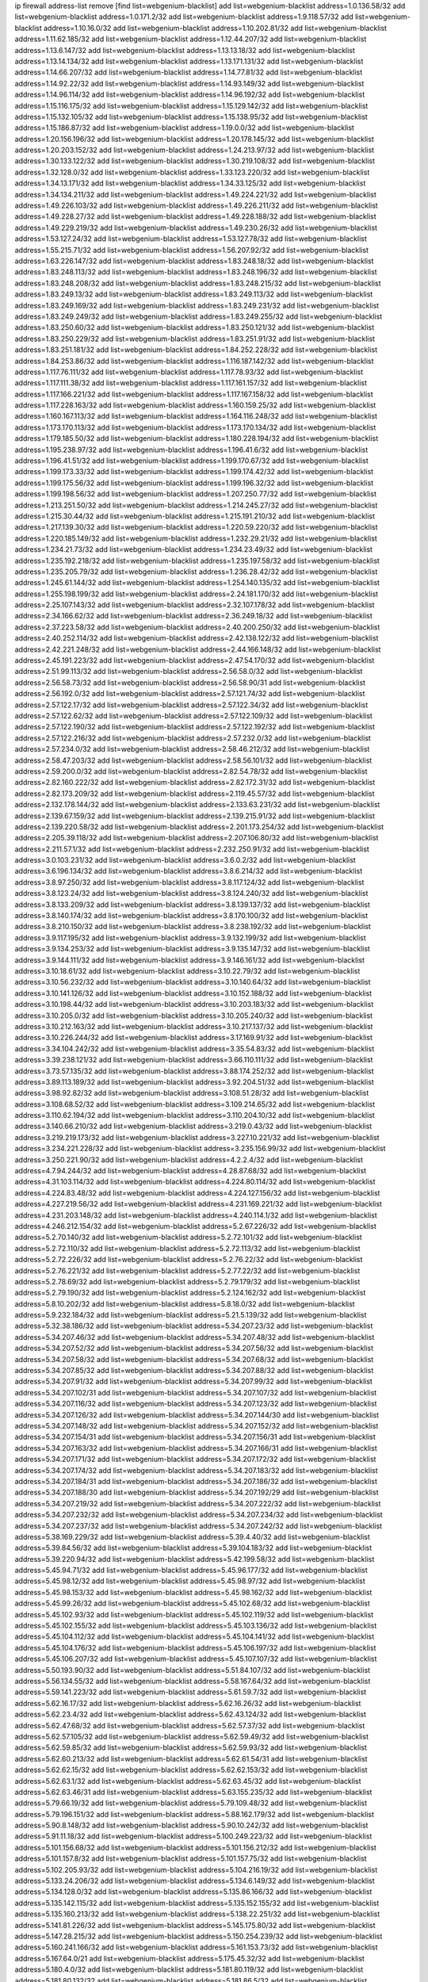 ip firewall address-list
remove [find list=webgenium-blacklist]
add list=webgenium-blacklist address=1.0.136.58/32
add list=webgenium-blacklist address=1.0.171.2/32
add list=webgenium-blacklist address=1.9.118.57/32
add list=webgenium-blacklist address=1.10.16.0/32
add list=webgenium-blacklist address=1.10.202.81/32
add list=webgenium-blacklist address=1.11.62.185/32
add list=webgenium-blacklist address=1.12.44.207/32
add list=webgenium-blacklist address=1.13.6.147/32
add list=webgenium-blacklist address=1.13.13.18/32
add list=webgenium-blacklist address=1.13.14.134/32
add list=webgenium-blacklist address=1.13.171.131/32
add list=webgenium-blacklist address=1.14.66.207/32
add list=webgenium-blacklist address=1.14.77.81/32
add list=webgenium-blacklist address=1.14.92.22/32
add list=webgenium-blacklist address=1.14.93.149/32
add list=webgenium-blacklist address=1.14.96.114/32
add list=webgenium-blacklist address=1.14.96.192/32
add list=webgenium-blacklist address=1.15.116.175/32
add list=webgenium-blacklist address=1.15.129.142/32
add list=webgenium-blacklist address=1.15.132.105/32
add list=webgenium-blacklist address=1.15.138.95/32
add list=webgenium-blacklist address=1.15.186.87/32
add list=webgenium-blacklist address=1.19.0.0/32
add list=webgenium-blacklist address=1.20.156.196/32
add list=webgenium-blacklist address=1.20.178.145/32
add list=webgenium-blacklist address=1.20.203.152/32
add list=webgenium-blacklist address=1.24.213.97/32
add list=webgenium-blacklist address=1.30.133.122/32
add list=webgenium-blacklist address=1.30.219.108/32
add list=webgenium-blacklist address=1.32.128.0/32
add list=webgenium-blacklist address=1.33.123.220/32
add list=webgenium-blacklist address=1.34.13.171/32
add list=webgenium-blacklist address=1.34.33.125/32
add list=webgenium-blacklist address=1.34.134.211/32
add list=webgenium-blacklist address=1.49.224.221/32
add list=webgenium-blacklist address=1.49.226.103/32
add list=webgenium-blacklist address=1.49.226.211/32
add list=webgenium-blacklist address=1.49.228.27/32
add list=webgenium-blacklist address=1.49.228.188/32
add list=webgenium-blacklist address=1.49.229.219/32
add list=webgenium-blacklist address=1.49.230.26/32
add list=webgenium-blacklist address=1.53.127.24/32
add list=webgenium-blacklist address=1.53.127.78/32
add list=webgenium-blacklist address=1.55.215.71/32
add list=webgenium-blacklist address=1.56.207.92/32
add list=webgenium-blacklist address=1.63.226.147/32
add list=webgenium-blacklist address=1.83.248.18/32
add list=webgenium-blacklist address=1.83.248.113/32
add list=webgenium-blacklist address=1.83.248.196/32
add list=webgenium-blacklist address=1.83.248.208/32
add list=webgenium-blacklist address=1.83.248.215/32
add list=webgenium-blacklist address=1.83.249.13/32
add list=webgenium-blacklist address=1.83.249.113/32
add list=webgenium-blacklist address=1.83.249.169/32
add list=webgenium-blacklist address=1.83.249.231/32
add list=webgenium-blacklist address=1.83.249.249/32
add list=webgenium-blacklist address=1.83.249.255/32
add list=webgenium-blacklist address=1.83.250.60/32
add list=webgenium-blacklist address=1.83.250.121/32
add list=webgenium-blacklist address=1.83.250.229/32
add list=webgenium-blacklist address=1.83.251.91/32
add list=webgenium-blacklist address=1.83.251.181/32
add list=webgenium-blacklist address=1.84.252.228/32
add list=webgenium-blacklist address=1.84.253.86/32
add list=webgenium-blacklist address=1.116.187.142/32
add list=webgenium-blacklist address=1.117.76.111/32
add list=webgenium-blacklist address=1.117.78.93/32
add list=webgenium-blacklist address=1.117.111.38/32
add list=webgenium-blacklist address=1.117.161.157/32
add list=webgenium-blacklist address=1.117.166.221/32
add list=webgenium-blacklist address=1.117.167.158/32
add list=webgenium-blacklist address=1.117.228.163/32
add list=webgenium-blacklist address=1.160.159.25/32
add list=webgenium-blacklist address=1.160.167.113/32
add list=webgenium-blacklist address=1.164.116.248/32
add list=webgenium-blacklist address=1.173.170.113/32
add list=webgenium-blacklist address=1.173.170.134/32
add list=webgenium-blacklist address=1.179.185.50/32
add list=webgenium-blacklist address=1.180.228.194/32
add list=webgenium-blacklist address=1.195.238.97/32
add list=webgenium-blacklist address=1.196.41.6/32
add list=webgenium-blacklist address=1.196.41.51/32
add list=webgenium-blacklist address=1.199.170.67/32
add list=webgenium-blacklist address=1.199.173.33/32
add list=webgenium-blacklist address=1.199.174.42/32
add list=webgenium-blacklist address=1.199.175.56/32
add list=webgenium-blacklist address=1.199.196.32/32
add list=webgenium-blacklist address=1.199.198.56/32
add list=webgenium-blacklist address=1.207.250.77/32
add list=webgenium-blacklist address=1.213.251.50/32
add list=webgenium-blacklist address=1.214.245.27/32
add list=webgenium-blacklist address=1.215.30.44/32
add list=webgenium-blacklist address=1.215.191.210/32
add list=webgenium-blacklist address=1.217.139.30/32
add list=webgenium-blacklist address=1.220.59.220/32
add list=webgenium-blacklist address=1.220.185.149/32
add list=webgenium-blacklist address=1.232.29.21/32
add list=webgenium-blacklist address=1.234.21.73/32
add list=webgenium-blacklist address=1.234.23.49/32
add list=webgenium-blacklist address=1.235.192.218/32
add list=webgenium-blacklist address=1.235.197.58/32
add list=webgenium-blacklist address=1.235.205.79/32
add list=webgenium-blacklist address=1.236.28.42/32
add list=webgenium-blacklist address=1.245.61.144/32
add list=webgenium-blacklist address=1.254.140.135/32
add list=webgenium-blacklist address=1.255.198.199/32
add list=webgenium-blacklist address=2.24.181.170/32
add list=webgenium-blacklist address=2.25.107.143/32
add list=webgenium-blacklist address=2.32.107.178/32
add list=webgenium-blacklist address=2.34.166.62/32
add list=webgenium-blacklist address=2.36.249.18/32
add list=webgenium-blacklist address=2.37.223.58/32
add list=webgenium-blacklist address=2.40.200.250/32
add list=webgenium-blacklist address=2.40.252.114/32
add list=webgenium-blacklist address=2.42.138.122/32
add list=webgenium-blacklist address=2.42.221.248/32
add list=webgenium-blacklist address=2.44.166.148/32
add list=webgenium-blacklist address=2.45.191.223/32
add list=webgenium-blacklist address=2.47.54.170/32
add list=webgenium-blacklist address=2.51.99.113/32
add list=webgenium-blacklist address=2.56.58.0/32
add list=webgenium-blacklist address=2.56.58.73/32
add list=webgenium-blacklist address=2.56.58.90/31
add list=webgenium-blacklist address=2.56.192.0/32
add list=webgenium-blacklist address=2.57.121.74/32
add list=webgenium-blacklist address=2.57.122.17/32
add list=webgenium-blacklist address=2.57.122.34/32
add list=webgenium-blacklist address=2.57.122.62/32
add list=webgenium-blacklist address=2.57.122.109/32
add list=webgenium-blacklist address=2.57.122.190/32
add list=webgenium-blacklist address=2.57.122.192/32
add list=webgenium-blacklist address=2.57.122.216/32
add list=webgenium-blacklist address=2.57.232.0/32
add list=webgenium-blacklist address=2.57.234.0/32
add list=webgenium-blacklist address=2.58.46.212/32
add list=webgenium-blacklist address=2.58.47.203/32
add list=webgenium-blacklist address=2.58.56.101/32
add list=webgenium-blacklist address=2.59.200.0/32
add list=webgenium-blacklist address=2.82.54.78/32
add list=webgenium-blacklist address=2.82.160.222/32
add list=webgenium-blacklist address=2.82.172.31/32
add list=webgenium-blacklist address=2.82.173.209/32
add list=webgenium-blacklist address=2.119.45.57/32
add list=webgenium-blacklist address=2.132.178.144/32
add list=webgenium-blacklist address=2.133.63.231/32
add list=webgenium-blacklist address=2.139.67.159/32
add list=webgenium-blacklist address=2.139.215.91/32
add list=webgenium-blacklist address=2.139.220.58/32
add list=webgenium-blacklist address=2.201.173.254/32
add list=webgenium-blacklist address=2.205.39.118/32
add list=webgenium-blacklist address=2.207.106.80/32
add list=webgenium-blacklist address=2.211.57.1/32
add list=webgenium-blacklist address=2.232.250.91/32
add list=webgenium-blacklist address=3.0.103.231/32
add list=webgenium-blacklist address=3.6.0.2/32
add list=webgenium-blacklist address=3.6.196.134/32
add list=webgenium-blacklist address=3.8.6.214/32
add list=webgenium-blacklist address=3.8.97.250/32
add list=webgenium-blacklist address=3.8.117.124/32
add list=webgenium-blacklist address=3.8.123.24/32
add list=webgenium-blacklist address=3.8.124.240/32
add list=webgenium-blacklist address=3.8.133.209/32
add list=webgenium-blacklist address=3.8.139.137/32
add list=webgenium-blacklist address=3.8.140.174/32
add list=webgenium-blacklist address=3.8.170.100/32
add list=webgenium-blacklist address=3.8.210.150/32
add list=webgenium-blacklist address=3.8.238.192/32
add list=webgenium-blacklist address=3.9.117.195/32
add list=webgenium-blacklist address=3.9.132.199/32
add list=webgenium-blacklist address=3.9.134.253/32
add list=webgenium-blacklist address=3.9.135.147/32
add list=webgenium-blacklist address=3.9.144.111/32
add list=webgenium-blacklist address=3.9.146.161/32
add list=webgenium-blacklist address=3.10.18.61/32
add list=webgenium-blacklist address=3.10.22.79/32
add list=webgenium-blacklist address=3.10.56.232/32
add list=webgenium-blacklist address=3.10.140.64/32
add list=webgenium-blacklist address=3.10.141.126/32
add list=webgenium-blacklist address=3.10.152.188/32
add list=webgenium-blacklist address=3.10.198.44/32
add list=webgenium-blacklist address=3.10.203.183/32
add list=webgenium-blacklist address=3.10.205.0/32
add list=webgenium-blacklist address=3.10.205.240/32
add list=webgenium-blacklist address=3.10.212.163/32
add list=webgenium-blacklist address=3.10.217.137/32
add list=webgenium-blacklist address=3.10.226.244/32
add list=webgenium-blacklist address=3.17.169.91/32
add list=webgenium-blacklist address=3.34.104.242/32
add list=webgenium-blacklist address=3.35.54.83/32
add list=webgenium-blacklist address=3.39.238.121/32
add list=webgenium-blacklist address=3.66.110.111/32
add list=webgenium-blacklist address=3.73.57.135/32
add list=webgenium-blacklist address=3.88.174.252/32
add list=webgenium-blacklist address=3.89.113.189/32
add list=webgenium-blacklist address=3.92.204.51/32
add list=webgenium-blacklist address=3.98.92.82/32
add list=webgenium-blacklist address=3.108.51.28/32
add list=webgenium-blacklist address=3.108.68.52/32
add list=webgenium-blacklist address=3.109.214.65/32
add list=webgenium-blacklist address=3.110.62.194/32
add list=webgenium-blacklist address=3.110.204.10/32
add list=webgenium-blacklist address=3.140.66.210/32
add list=webgenium-blacklist address=3.219.0.43/32
add list=webgenium-blacklist address=3.219.219.173/32
add list=webgenium-blacklist address=3.227.10.221/32
add list=webgenium-blacklist address=3.234.221.228/32
add list=webgenium-blacklist address=3.235.156.99/32
add list=webgenium-blacklist address=3.250.221.90/32
add list=webgenium-blacklist address=4.2.2.4/32
add list=webgenium-blacklist address=4.7.94.244/32
add list=webgenium-blacklist address=4.28.87.68/32
add list=webgenium-blacklist address=4.31.103.114/32
add list=webgenium-blacklist address=4.224.80.114/32
add list=webgenium-blacklist address=4.224.83.48/32
add list=webgenium-blacklist address=4.224.127.156/32
add list=webgenium-blacklist address=4.227.219.56/32
add list=webgenium-blacklist address=4.231.169.221/32
add list=webgenium-blacklist address=4.231.203.148/32
add list=webgenium-blacklist address=4.240.114.1/32
add list=webgenium-blacklist address=4.246.212.154/32
add list=webgenium-blacklist address=5.2.67.226/32
add list=webgenium-blacklist address=5.2.70.140/32
add list=webgenium-blacklist address=5.2.72.101/32
add list=webgenium-blacklist address=5.2.72.110/32
add list=webgenium-blacklist address=5.2.72.113/32
add list=webgenium-blacklist address=5.2.72.226/32
add list=webgenium-blacklist address=5.2.76.22/32
add list=webgenium-blacklist address=5.2.76.221/32
add list=webgenium-blacklist address=5.2.77.22/32
add list=webgenium-blacklist address=5.2.78.69/32
add list=webgenium-blacklist address=5.2.79.179/32
add list=webgenium-blacklist address=5.2.79.190/32
add list=webgenium-blacklist address=5.2.124.162/32
add list=webgenium-blacklist address=5.8.10.202/32
add list=webgenium-blacklist address=5.8.18.0/32
add list=webgenium-blacklist address=5.9.232.184/32
add list=webgenium-blacklist address=5.21.5.139/32
add list=webgenium-blacklist address=5.32.38.186/32
add list=webgenium-blacklist address=5.34.207.23/32
add list=webgenium-blacklist address=5.34.207.46/32
add list=webgenium-blacklist address=5.34.207.48/32
add list=webgenium-blacklist address=5.34.207.52/32
add list=webgenium-blacklist address=5.34.207.56/32
add list=webgenium-blacklist address=5.34.207.58/32
add list=webgenium-blacklist address=5.34.207.68/32
add list=webgenium-blacklist address=5.34.207.85/32
add list=webgenium-blacklist address=5.34.207.88/32
add list=webgenium-blacklist address=5.34.207.91/32
add list=webgenium-blacklist address=5.34.207.99/32
add list=webgenium-blacklist address=5.34.207.102/31
add list=webgenium-blacklist address=5.34.207.107/32
add list=webgenium-blacklist address=5.34.207.116/32
add list=webgenium-blacklist address=5.34.207.123/32
add list=webgenium-blacklist address=5.34.207.126/32
add list=webgenium-blacklist address=5.34.207.144/30
add list=webgenium-blacklist address=5.34.207.148/32
add list=webgenium-blacklist address=5.34.207.152/32
add list=webgenium-blacklist address=5.34.207.154/31
add list=webgenium-blacklist address=5.34.207.156/31
add list=webgenium-blacklist address=5.34.207.163/32
add list=webgenium-blacklist address=5.34.207.166/31
add list=webgenium-blacklist address=5.34.207.171/32
add list=webgenium-blacklist address=5.34.207.172/32
add list=webgenium-blacklist address=5.34.207.174/32
add list=webgenium-blacklist address=5.34.207.183/32
add list=webgenium-blacklist address=5.34.207.184/31
add list=webgenium-blacklist address=5.34.207.186/32
add list=webgenium-blacklist address=5.34.207.188/30
add list=webgenium-blacklist address=5.34.207.192/29
add list=webgenium-blacklist address=5.34.207.219/32
add list=webgenium-blacklist address=5.34.207.222/32
add list=webgenium-blacklist address=5.34.207.232/32
add list=webgenium-blacklist address=5.34.207.234/32
add list=webgenium-blacklist address=5.34.207.237/32
add list=webgenium-blacklist address=5.34.207.242/32
add list=webgenium-blacklist address=5.38.169.229/32
add list=webgenium-blacklist address=5.39.4.40/32
add list=webgenium-blacklist address=5.39.84.56/32
add list=webgenium-blacklist address=5.39.104.183/32
add list=webgenium-blacklist address=5.39.220.94/32
add list=webgenium-blacklist address=5.42.199.58/32
add list=webgenium-blacklist address=5.45.94.71/32
add list=webgenium-blacklist address=5.45.96.177/32
add list=webgenium-blacklist address=5.45.98.12/32
add list=webgenium-blacklist address=5.45.98.97/32
add list=webgenium-blacklist address=5.45.98.153/32
add list=webgenium-blacklist address=5.45.98.162/32
add list=webgenium-blacklist address=5.45.99.26/32
add list=webgenium-blacklist address=5.45.102.68/32
add list=webgenium-blacklist address=5.45.102.93/32
add list=webgenium-blacklist address=5.45.102.119/32
add list=webgenium-blacklist address=5.45.102.155/32
add list=webgenium-blacklist address=5.45.103.136/32
add list=webgenium-blacklist address=5.45.104.112/32
add list=webgenium-blacklist address=5.45.104.141/32
add list=webgenium-blacklist address=5.45.104.176/32
add list=webgenium-blacklist address=5.45.106.197/32
add list=webgenium-blacklist address=5.45.106.207/32
add list=webgenium-blacklist address=5.45.107.107/32
add list=webgenium-blacklist address=5.50.193.90/32
add list=webgenium-blacklist address=5.51.84.107/32
add list=webgenium-blacklist address=5.56.134.55/32
add list=webgenium-blacklist address=5.58.167.64/32
add list=webgenium-blacklist address=5.59.141.223/32
add list=webgenium-blacklist address=5.61.59.7/32
add list=webgenium-blacklist address=5.62.16.17/32
add list=webgenium-blacklist address=5.62.16.26/32
add list=webgenium-blacklist address=5.62.23.4/32
add list=webgenium-blacklist address=5.62.43.124/32
add list=webgenium-blacklist address=5.62.47.68/32
add list=webgenium-blacklist address=5.62.57.37/32
add list=webgenium-blacklist address=5.62.57.105/32
add list=webgenium-blacklist address=5.62.59.49/32
add list=webgenium-blacklist address=5.62.59.85/32
add list=webgenium-blacklist address=5.62.59.93/32
add list=webgenium-blacklist address=5.62.60.213/32
add list=webgenium-blacklist address=5.62.61.54/31
add list=webgenium-blacklist address=5.62.62.15/32
add list=webgenium-blacklist address=5.62.62.153/32
add list=webgenium-blacklist address=5.62.63.1/32
add list=webgenium-blacklist address=5.62.63.45/32
add list=webgenium-blacklist address=5.62.63.46/31
add list=webgenium-blacklist address=5.63.155.235/32
add list=webgenium-blacklist address=5.79.66.19/32
add list=webgenium-blacklist address=5.79.109.48/32
add list=webgenium-blacklist address=5.79.196.151/32
add list=webgenium-blacklist address=5.88.162.179/32
add list=webgenium-blacklist address=5.90.8.148/32
add list=webgenium-blacklist address=5.90.10.242/32
add list=webgenium-blacklist address=5.91.11.18/32
add list=webgenium-blacklist address=5.100.249.223/32
add list=webgenium-blacklist address=5.101.156.68/32
add list=webgenium-blacklist address=5.101.156.212/32
add list=webgenium-blacklist address=5.101.157.8/32
add list=webgenium-blacklist address=5.101.157.75/32
add list=webgenium-blacklist address=5.102.205.93/32
add list=webgenium-blacklist address=5.104.216.19/32
add list=webgenium-blacklist address=5.133.24.206/32
add list=webgenium-blacklist address=5.134.6.149/32
add list=webgenium-blacklist address=5.134.128.0/32
add list=webgenium-blacklist address=5.135.86.166/32
add list=webgenium-blacklist address=5.135.142.115/32
add list=webgenium-blacklist address=5.135.152.155/32
add list=webgenium-blacklist address=5.135.160.213/32
add list=webgenium-blacklist address=5.138.22.251/32
add list=webgenium-blacklist address=5.141.81.226/32
add list=webgenium-blacklist address=5.145.175.80/32
add list=webgenium-blacklist address=5.147.28.215/32
add list=webgenium-blacklist address=5.150.254.239/32
add list=webgenium-blacklist address=5.160.241.166/32
add list=webgenium-blacklist address=5.161.153.73/32
add list=webgenium-blacklist address=5.167.64.0/21
add list=webgenium-blacklist address=5.175.45.32/32
add list=webgenium-blacklist address=5.180.4.0/32
add list=webgenium-blacklist address=5.181.80.119/32
add list=webgenium-blacklist address=5.181.80.132/32
add list=webgenium-blacklist address=5.181.86.5/32
add list=webgenium-blacklist address=5.181.86.92/32
add list=webgenium-blacklist address=5.181.86.250/32
add list=webgenium-blacklist address=5.181.134.85/32
add list=webgenium-blacklist address=5.182.210.36/32
add list=webgenium-blacklist address=5.183.9.248/32
add list=webgenium-blacklist address=5.183.60.0/32
add list=webgenium-blacklist address=5.187.4.208/32
add list=webgenium-blacklist address=5.187.53.194/32
add list=webgenium-blacklist address=5.188.10.0/32
add list=webgenium-blacklist address=5.188.11.0/32
add list=webgenium-blacklist address=5.188.62.21/32
add list=webgenium-blacklist address=5.188.62.26/32
add list=webgenium-blacklist address=5.188.62.76/32
add list=webgenium-blacklist address=5.188.62.140/32
add list=webgenium-blacklist address=5.188.62.174/32
add list=webgenium-blacklist address=5.188.86.234/32
add list=webgenium-blacklist address=5.188.206.0/32
add list=webgenium-blacklist address=5.188.206.26/32
add list=webgenium-blacklist address=5.188.206.142/32
add list=webgenium-blacklist address=5.188.210.20/32
add list=webgenium-blacklist address=5.188.210.38/32
add list=webgenium-blacklist address=5.188.210.47/32
add list=webgenium-blacklist address=5.189.148.174/32
add list=webgenium-blacklist address=5.189.171.60/32
add list=webgenium-blacklist address=5.189.174.19/32
add list=webgenium-blacklist address=5.189.188.22/32
add list=webgenium-blacklist address=5.189.217.143/32
add list=webgenium-blacklist address=5.189.217.153/32
add list=webgenium-blacklist address=5.194.76.76/32
add list=webgenium-blacklist address=5.195.211.234/32
add list=webgenium-blacklist address=5.195.238.46/32
add list=webgenium-blacklist address=5.196.35.145/32
add list=webgenium-blacklist address=5.196.68.38/32
add list=webgenium-blacklist address=5.196.72.6/32
add list=webgenium-blacklist address=5.196.95.34/32
add list=webgenium-blacklist address=5.196.204.173/32
add list=webgenium-blacklist address=5.205.146.194/32
add list=webgenium-blacklist address=5.206.194.9/32
add list=webgenium-blacklist address=5.227.24.64/32
add list=webgenium-blacklist address=5.227.25.29/32
add list=webgenium-blacklist address=5.227.26.207/32
add list=webgenium-blacklist address=5.227.28.171/32
add list=webgenium-blacklist address=5.227.31.134/32
add list=webgenium-blacklist address=5.227.31.152/32
add list=webgenium-blacklist address=5.227.31.203/32
add list=webgenium-blacklist address=5.252.23.30/32
add list=webgenium-blacklist address=5.252.118.19/32
add list=webgenium-blacklist address=5.252.177.62/32
add list=webgenium-blacklist address=5.253.204.36/32
add list=webgenium-blacklist address=5.253.204.104/32
add list=webgenium-blacklist address=5.255.96.183/32
add list=webgenium-blacklist address=5.255.96.245/32
add list=webgenium-blacklist address=5.255.97.133/32
add list=webgenium-blacklist address=5.255.97.134/32
add list=webgenium-blacklist address=5.255.97.170/32
add list=webgenium-blacklist address=5.255.97.221/32
add list=webgenium-blacklist address=5.255.98.23/32
add list=webgenium-blacklist address=5.255.98.151/32
add list=webgenium-blacklist address=5.255.98.156/32
add list=webgenium-blacklist address=5.255.98.231/32
add list=webgenium-blacklist address=5.255.99.5/32
add list=webgenium-blacklist address=5.255.99.74/32
add list=webgenium-blacklist address=5.255.99.124/32
add list=webgenium-blacklist address=5.255.99.147/32
add list=webgenium-blacklist address=5.255.99.205/32
add list=webgenium-blacklist address=5.255.100.219/32
add list=webgenium-blacklist address=5.255.100.245/32
add list=webgenium-blacklist address=5.255.101.131/32
add list=webgenium-blacklist address=5.255.103.135/32
add list=webgenium-blacklist address=5.255.103.188/32
add list=webgenium-blacklist address=5.255.103.190/32
add list=webgenium-blacklist address=5.255.103.235/32
add list=webgenium-blacklist address=5.255.104.14/32
add list=webgenium-blacklist address=5.255.104.95/32
add list=webgenium-blacklist address=5.255.104.136/32
add list=webgenium-blacklist address=5.255.104.191/32
add list=webgenium-blacklist address=5.255.104.207/32
add list=webgenium-blacklist address=5.255.104.239/32
add list=webgenium-blacklist address=5.255.105.115/32
add list=webgenium-blacklist address=8.3.121.118/32
add list=webgenium-blacklist address=8.3.121.126/32
add list=webgenium-blacklist address=8.9.11.48/32
add list=webgenium-blacklist address=8.30.181.24/32
add list=webgenium-blacklist address=8.38.172.89/32
add list=webgenium-blacklist address=8.142.173.121/32
add list=webgenium-blacklist address=8.209.80.67/32
add list=webgenium-blacklist address=8.209.115.162/32
add list=webgenium-blacklist address=8.209.118.183/32
add list=webgenium-blacklist address=8.209.245.231/32
add list=webgenium-blacklist address=8.210.55.10/32
add list=webgenium-blacklist address=8.210.59.109/32
add list=webgenium-blacklist address=8.210.102.36/32
add list=webgenium-blacklist address=8.210.174.93/32
add list=webgenium-blacklist address=8.211.6.253/32
add list=webgenium-blacklist address=8.213.17.47/32
add list=webgenium-blacklist address=8.213.24.70/32
add list=webgenium-blacklist address=8.213.24.81/32
add list=webgenium-blacklist address=8.213.25.137/32
add list=webgenium-blacklist address=8.213.25.159/32
add list=webgenium-blacklist address=8.213.129.130/32
add list=webgenium-blacklist address=8.213.131.34/32
add list=webgenium-blacklist address=8.213.196.210/32
add list=webgenium-blacklist address=8.213.197.49/32
add list=webgenium-blacklist address=8.215.71.59/32
add list=webgenium-blacklist address=8.218.143.243/32
add list=webgenium-blacklist address=8.219.159.164/32
add list=webgenium-blacklist address=8.243.97.218/32
add list=webgenium-blacklist address=8.245.7.224/32
add list=webgenium-blacklist address=12.6.69.157/32
add list=webgenium-blacklist address=12.29.205.28/32
add list=webgenium-blacklist address=12.53.178.254/32
add list=webgenium-blacklist address=12.86.195.202/32
add list=webgenium-blacklist address=12.88.180.246/32
add list=webgenium-blacklist address=12.88.204.226/32
add list=webgenium-blacklist address=12.94.8.194/32
add list=webgenium-blacklist address=12.171.207.202/32
add list=webgenium-blacklist address=12.173.254.230/32
add list=webgenium-blacklist address=12.186.163.3/32
add list=webgenium-blacklist address=12.188.54.30/32
add list=webgenium-blacklist address=12.191.116.182/32
add list=webgenium-blacklist address=12.219.68.93/32
add list=webgenium-blacklist address=12.227.100.248/32
add list=webgenium-blacklist address=12.239.172.117/32
add list=webgenium-blacklist address=12.248.16.254/32
add list=webgenium-blacklist address=12.251.130.22/32
add list=webgenium-blacklist address=13.40.5.186/32
add list=webgenium-blacklist address=13.40.5.235/32
add list=webgenium-blacklist address=13.40.7.239/32
add list=webgenium-blacklist address=13.40.25.118/32
add list=webgenium-blacklist address=13.40.33.219/32
add list=webgenium-blacklist address=13.40.48.66/32
add list=webgenium-blacklist address=13.40.54.47/32
add list=webgenium-blacklist address=13.40.57.17/32
add list=webgenium-blacklist address=13.40.60.230/32
add list=webgenium-blacklist address=13.40.61.135/32
add list=webgenium-blacklist address=13.40.68.57/32
add list=webgenium-blacklist address=13.40.68.246/32
add list=webgenium-blacklist address=13.40.87.135/32
add list=webgenium-blacklist address=13.40.97.248/32
add list=webgenium-blacklist address=13.40.121.227/32
add list=webgenium-blacklist address=13.40.154.27/32
add list=webgenium-blacklist address=13.40.165.33/32
add list=webgenium-blacklist address=13.40.166.235/32
add list=webgenium-blacklist address=13.40.176.144/32
add list=webgenium-blacklist address=13.40.176.175/32
add list=webgenium-blacklist address=13.66.131.233/32
add list=webgenium-blacklist address=13.67.201.190/32
add list=webgenium-blacklist address=13.67.221.136/32
add list=webgenium-blacklist address=13.70.39.68/32
add list=webgenium-blacklist address=13.71.46.226/32
add list=webgenium-blacklist address=13.71.67.19/32
add list=webgenium-blacklist address=13.72.86.172/32
add list=webgenium-blacklist address=13.72.228.119/32
add list=webgenium-blacklist address=13.76.164.123/32
add list=webgenium-blacklist address=13.77.174.169/32
add list=webgenium-blacklist address=13.80.7.122/32
add list=webgenium-blacklist address=13.80.26.219/32
add list=webgenium-blacklist address=13.81.254.185/32
add list=webgenium-blacklist address=13.82.51.214/32
add list=webgenium-blacklist address=13.82.236.85/32
add list=webgenium-blacklist address=13.83.41.0/32
add list=webgenium-blacklist address=13.90.102.70/32
add list=webgenium-blacklist address=13.92.60.239/32
add list=webgenium-blacklist address=13.92.232.23/32
add list=webgenium-blacklist address=13.93.75.74/32
add list=webgenium-blacklist address=13.126.104.2/32
add list=webgenium-blacklist address=13.208.36.249/32
add list=webgenium-blacklist address=13.208.207.56/32
add list=webgenium-blacklist address=13.208.212.156/32
add list=webgenium-blacklist address=13.209.123.198/32
add list=webgenium-blacklist address=13.213.31.218/32
add list=webgenium-blacklist address=13.229.60.27/32
add list=webgenium-blacklist address=13.230.82.19/32
add list=webgenium-blacklist address=13.230.224.152/32
add list=webgenium-blacklist address=13.232.107.128/32
add list=webgenium-blacklist address=13.232.131.132/32
add list=webgenium-blacklist address=13.232.153.125/32
add list=webgenium-blacklist address=13.233.100.20/32
add list=webgenium-blacklist address=13.233.141.26/32
add list=webgenium-blacklist address=13.235.32.75/32
add list=webgenium-blacklist address=14.5.12.34/32
add list=webgenium-blacklist address=14.5.175.163/32
add list=webgenium-blacklist address=14.18.116.10/32
add list=webgenium-blacklist address=14.18.154.85/32
add list=webgenium-blacklist address=14.23.112.30/32
add list=webgenium-blacklist address=14.29.143.239/32
add list=webgenium-blacklist address=14.29.173.29/32
add list=webgenium-blacklist address=14.29.173.146/32
add list=webgenium-blacklist address=14.29.173.223/32
add list=webgenium-blacklist address=14.29.178.230/32
add list=webgenium-blacklist address=14.29.186.111/32
add list=webgenium-blacklist address=14.29.191.18/32
add list=webgenium-blacklist address=14.29.200.186/32
add list=webgenium-blacklist address=14.29.205.104/32
add list=webgenium-blacklist address=14.29.211.161/32
add list=webgenium-blacklist address=14.29.215.243/32
add list=webgenium-blacklist address=14.29.217.108/32
add list=webgenium-blacklist address=14.29.222.175/32
add list=webgenium-blacklist address=14.29.229.15/32
add list=webgenium-blacklist address=14.29.229.160/32
add list=webgenium-blacklist address=14.29.230.110/32
add list=webgenium-blacklist address=14.29.235.225/32
add list=webgenium-blacklist address=14.29.237.242/32
add list=webgenium-blacklist address=14.29.238.115/32
add list=webgenium-blacklist address=14.29.238.135/32
add list=webgenium-blacklist address=14.29.240.225/32
add list=webgenium-blacklist address=14.29.243.4/32
add list=webgenium-blacklist address=14.29.245.99/32
add list=webgenium-blacklist address=14.29.247.201/32
add list=webgenium-blacklist address=14.32.0.111/32
add list=webgenium-blacklist address=14.32.245.238/32
add list=webgenium-blacklist address=14.34.85.245/32
add list=webgenium-blacklist address=14.36.52.185/32
add list=webgenium-blacklist address=14.39.23.47/32
add list=webgenium-blacklist address=14.39.41.39/32
add list=webgenium-blacklist address=14.39.130.218/32
add list=webgenium-blacklist address=14.39.242.227/32
add list=webgenium-blacklist address=14.39.248.139/32
add list=webgenium-blacklist address=14.40.76.101/32
add list=webgenium-blacklist address=14.46.19.94/32
add list=webgenium-blacklist address=14.46.202.235/32
add list=webgenium-blacklist address=14.47.163.224/32
add list=webgenium-blacklist address=14.49.34.76/32
add list=webgenium-blacklist address=14.49.204.81/32
add list=webgenium-blacklist address=14.50.131.36/32
add list=webgenium-blacklist address=14.51.14.47/32
add list=webgenium-blacklist address=14.53.201.148/32
add list=webgenium-blacklist address=14.54.22.11/32
add list=webgenium-blacklist address=14.57.88.82/32
add list=webgenium-blacklist address=14.63.162.98/32
add list=webgenium-blacklist address=14.63.164.59/32
add list=webgenium-blacklist address=14.63.203.207/32
add list=webgenium-blacklist address=14.63.212.60/32
add list=webgenium-blacklist address=14.85.88.26/32
add list=webgenium-blacklist address=14.97.69.254/32
add list=webgenium-blacklist address=14.97.93.69/32
add list=webgenium-blacklist address=14.97.109.202/32
add list=webgenium-blacklist address=14.97.173.182/32
add list=webgenium-blacklist address=14.98.83.205/32
add list=webgenium-blacklist address=14.99.4.82/32
add list=webgenium-blacklist address=14.99.99.254/32
add list=webgenium-blacklist address=14.99.176.210/32
add list=webgenium-blacklist address=14.99.199.106/32
add list=webgenium-blacklist address=14.102.12.78/32
add list=webgenium-blacklist address=14.102.74.99/32
add list=webgenium-blacklist address=14.102.114.150/32
add list=webgenium-blacklist address=14.102.123.130/32
add list=webgenium-blacklist address=14.102.154.66/32
add list=webgenium-blacklist address=14.111.246.163/32
add list=webgenium-blacklist address=14.116.150.240/32
add list=webgenium-blacklist address=14.116.155.143/32
add list=webgenium-blacklist address=14.116.155.166/32
add list=webgenium-blacklist address=14.116.156.134/32
add list=webgenium-blacklist address=14.116.156.162/32
add list=webgenium-blacklist address=14.116.189.222/32
add list=webgenium-blacklist address=14.116.199.176/32
add list=webgenium-blacklist address=14.116.206.92/32
add list=webgenium-blacklist address=14.116.206.243/32
add list=webgenium-blacklist address=14.116.219.104/32
add list=webgenium-blacklist address=14.116.220.93/32
add list=webgenium-blacklist address=14.116.222.132/32
add list=webgenium-blacklist address=14.116.255.152/32
add list=webgenium-blacklist address=14.139.58.152/31
add list=webgenium-blacklist address=14.139.69.212/32
add list=webgenium-blacklist address=14.140.95.157/32
add list=webgenium-blacklist address=14.140.174.166/32
add list=webgenium-blacklist address=14.142.166.62/32
add list=webgenium-blacklist address=14.143.150.66/32
add list=webgenium-blacklist address=14.152.78.73/32
add list=webgenium-blacklist address=14.161.18.209/32
add list=webgenium-blacklist address=14.161.25.255/32
add list=webgenium-blacklist address=14.161.27.163/32
add list=webgenium-blacklist address=14.161.50.120/32
add list=webgenium-blacklist address=14.170.154.13/32
add list=webgenium-blacklist address=14.176.50.159/32
add list=webgenium-blacklist address=14.176.57.76/32
add list=webgenium-blacklist address=14.177.20.59/32
add list=webgenium-blacklist address=14.177.81.97/32
add list=webgenium-blacklist address=14.177.167.148/32
add list=webgenium-blacklist address=14.180.181.39/32
add list=webgenium-blacklist address=14.191.26.195/32
add list=webgenium-blacklist address=14.199.107.35/32
add list=webgenium-blacklist address=14.204.145.108/32
add list=webgenium-blacklist address=14.204.177.37/32
add list=webgenium-blacklist address=14.207.60.21/32
add list=webgenium-blacklist address=14.213.149.101/32
add list=webgenium-blacklist address=14.215.44.31/32
add list=webgenium-blacklist address=14.215.45.79/32
add list=webgenium-blacklist address=14.215.46.116/32
add list=webgenium-blacklist address=14.215.48.114/32
add list=webgenium-blacklist address=14.224.87.249/32
add list=webgenium-blacklist address=14.224.160.150/32
add list=webgenium-blacklist address=14.224.169.32/32
add list=webgenium-blacklist address=14.225.3.59/32
add list=webgenium-blacklist address=14.225.198.101/32
add list=webgenium-blacklist address=14.225.198.182/32
add list=webgenium-blacklist address=14.225.210.54/32
add list=webgenium-blacklist address=14.225.253.43/32
add list=webgenium-blacklist address=14.225.255.28/32
add list=webgenium-blacklist address=14.225.255.250/32
add list=webgenium-blacklist address=14.226.223.122/32
add list=webgenium-blacklist address=14.226.250.235/32
add list=webgenium-blacklist address=14.231.202.112/32
add list=webgenium-blacklist address=14.232.63.14/32
add list=webgenium-blacklist address=14.232.166.149/32
add list=webgenium-blacklist address=14.232.210.83/32
add list=webgenium-blacklist address=14.232.243.150/31
add list=webgenium-blacklist address=14.235.71.94/32
add list=webgenium-blacklist address=14.241.75.17/32
add list=webgenium-blacklist address=14.241.111.199/32
add list=webgenium-blacklist address=14.241.228.198/32
add list=webgenium-blacklist address=14.241.233.205/32
add list=webgenium-blacklist address=14.248.85.111/32
add list=webgenium-blacklist address=14.250.230.88/32
add list=webgenium-blacklist address=14.251.73.34/32
add list=webgenium-blacklist address=15.152.218.17/32
add list=webgenium-blacklist address=15.184.18.31/32
add list=webgenium-blacklist address=15.185.206.244/32
add list=webgenium-blacklist address=15.206.70.192/32
add list=webgenium-blacklist address=15.206.185.232/32
add list=webgenium-blacklist address=15.207.181.92/32
add list=webgenium-blacklist address=15.228.185.226/32
add list=webgenium-blacklist address=15.235.72.222/32
add list=webgenium-blacklist address=15.235.97.24/32
add list=webgenium-blacklist address=15.235.114.79/32
add list=webgenium-blacklist address=15.235.138.120/32
add list=webgenium-blacklist address=15.235.140.144/32
add list=webgenium-blacklist address=15.235.141.21/32
add list=webgenium-blacklist address=15.235.168.187/32
add list=webgenium-blacklist address=16.162.92.51/32
add list=webgenium-blacklist address=18.118.122.68/32
add list=webgenium-blacklist address=18.130.16.63/32
add list=webgenium-blacklist address=18.130.163.139/32
add list=webgenium-blacklist address=18.130.169.243/32
add list=webgenium-blacklist address=18.130.180.86/32
add list=webgenium-blacklist address=18.130.186.208/32
add list=webgenium-blacklist address=18.130.187.252/32
add list=webgenium-blacklist address=18.130.192.110/32
add list=webgenium-blacklist address=18.130.203.68/32
add list=webgenium-blacklist address=18.130.216.215/32
add list=webgenium-blacklist address=18.130.226.62/32
add list=webgenium-blacklist address=18.130.241.217/32
add list=webgenium-blacklist address=18.130.243.98/32
add list=webgenium-blacklist address=18.130.249.252/32
add list=webgenium-blacklist address=18.132.16.200/32
add list=webgenium-blacklist address=18.132.36.23/32
add list=webgenium-blacklist address=18.132.37.147/32
add list=webgenium-blacklist address=18.132.47.215/32
add list=webgenium-blacklist address=18.132.198.1/32
add list=webgenium-blacklist address=18.132.199.76/32
add list=webgenium-blacklist address=18.132.207.112/32
add list=webgenium-blacklist address=18.133.156.37/32
add list=webgenium-blacklist address=18.133.180.124/32
add list=webgenium-blacklist address=18.133.182.137/32
add list=webgenium-blacklist address=18.133.243.125/32
add list=webgenium-blacklist address=18.134.139.144/32
add list=webgenium-blacklist address=18.134.196.108/32
add list=webgenium-blacklist address=18.134.196.250/32
add list=webgenium-blacklist address=18.134.227.97/32
add list=webgenium-blacklist address=18.134.244.205/32
add list=webgenium-blacklist address=18.134.248.137/32
add list=webgenium-blacklist address=18.135.17.26/32
add list=webgenium-blacklist address=18.135.17.89/32
add list=webgenium-blacklist address=18.135.102.64/32
add list=webgenium-blacklist address=18.135.103.73/32
add list=webgenium-blacklist address=18.135.103.122/32
add list=webgenium-blacklist address=18.136.101.67/32
add list=webgenium-blacklist address=18.144.28.160/32
add list=webgenium-blacklist address=18.144.100.226/32
add list=webgenium-blacklist address=18.163.114.198/32
add list=webgenium-blacklist address=18.163.180.208/32
add list=webgenium-blacklist address=18.169.158.105/32
add list=webgenium-blacklist address=18.169.167.195/32
add list=webgenium-blacklist address=18.170.32.54/32
add list=webgenium-blacklist address=18.170.33.19/32
add list=webgenium-blacklist address=18.170.52.17/32
add list=webgenium-blacklist address=18.170.54.80/32
add list=webgenium-blacklist address=18.170.54.117/32
add list=webgenium-blacklist address=18.170.61.231/32
add list=webgenium-blacklist address=18.170.98.157/32
add list=webgenium-blacklist address=18.170.99.102/32
add list=webgenium-blacklist address=18.170.130.130/32
add list=webgenium-blacklist address=18.170.218.118/32
add list=webgenium-blacklist address=18.170.221.11/32
add list=webgenium-blacklist address=18.170.222.5/32
add list=webgenium-blacklist address=18.183.198.195/32
add list=webgenium-blacklist address=18.189.28.48/32
add list=webgenium-blacklist address=18.193.119.94/32
add list=webgenium-blacklist address=18.206.170.110/32
add list=webgenium-blacklist address=18.208.192.14/32
add list=webgenium-blacklist address=18.218.190.150/32
add list=webgenium-blacklist address=18.220.161.140/32
add list=webgenium-blacklist address=18.224.85.64/32
add list=webgenium-blacklist address=18.232.50.224/32
add list=webgenium-blacklist address=18.233.0.229/32
add list=webgenium-blacklist address=18.237.91.59/32
add list=webgenium-blacklist address=20.2.80.66/32
add list=webgenium-blacklist address=20.4.227.65/32
add list=webgenium-blacklist address=20.5.102.229/32
add list=webgenium-blacklist address=20.7.202.78/32
add list=webgenium-blacklist address=20.9.58.103/32
add list=webgenium-blacklist address=20.9.82.93/32
add list=webgenium-blacklist address=20.12.217.59/32
add list=webgenium-blacklist address=20.16.163.133/32
add list=webgenium-blacklist address=20.19.170.39/32
add list=webgenium-blacklist address=20.24.99.203/32
add list=webgenium-blacklist address=20.25.38.254/32
add list=webgenium-blacklist address=20.25.83.189/32
add list=webgenium-blacklist address=20.25.180.183/32
add list=webgenium-blacklist address=20.26.212.251/32
add list=webgenium-blacklist address=20.26.225.226/32
add list=webgenium-blacklist address=20.26.240.87/32
add list=webgenium-blacklist address=20.27.34.26/32
add list=webgenium-blacklist address=20.28.177.186/32
add list=webgenium-blacklist address=20.28.243.63/32
add list=webgenium-blacklist address=20.36.133.86/32
add list=webgenium-blacklist address=20.36.182.53/32
add list=webgenium-blacklist address=20.38.34.116/32
add list=webgenium-blacklist address=20.39.199.217/32
add list=webgenium-blacklist address=20.39.241.10/32
add list=webgenium-blacklist address=20.40.73.192/32
add list=webgenium-blacklist address=20.40.81.0/32
add list=webgenium-blacklist address=20.41.75.59/32
add list=webgenium-blacklist address=20.51.196.76/32
add list=webgenium-blacklist address=20.52.208.190/32
add list=webgenium-blacklist address=20.54.73.159/32
add list=webgenium-blacklist address=20.55.113.203/32
add list=webgenium-blacklist address=20.57.113.125/32
add list=webgenium-blacklist address=20.58.23.62/32
add list=webgenium-blacklist address=20.63.73.183/32
add list=webgenium-blacklist address=20.68.21.97/32
add list=webgenium-blacklist address=20.68.194.219/32
add list=webgenium-blacklist address=20.69.182.166/32
add list=webgenium-blacklist address=20.70.152.170/32
add list=webgenium-blacklist address=20.74.238.71/32
add list=webgenium-blacklist address=20.77.252.145/32
add list=webgenium-blacklist address=20.78.60.117/32
add list=webgenium-blacklist address=20.78.70.5/32
add list=webgenium-blacklist address=20.78.192.114/32
add list=webgenium-blacklist address=20.80.244.249/32
add list=webgenium-blacklist address=20.83.56.241/32
add list=webgenium-blacklist address=20.83.162.8/32
add list=webgenium-blacklist address=20.83.176.70/32
add list=webgenium-blacklist address=20.84.90.26/32
add list=webgenium-blacklist address=20.85.226.10/32
add list=webgenium-blacklist address=20.87.21.241/32
add list=webgenium-blacklist address=20.87.45.109/32
add list=webgenium-blacklist address=20.87.45.154/32
add list=webgenium-blacklist address=20.89.48.208/32
add list=webgenium-blacklist address=20.90.157.182/32
add list=webgenium-blacklist address=20.91.212.97/32
add list=webgenium-blacklist address=20.91.221.248/32
add list=webgenium-blacklist address=20.98.73.105/32
add list=webgenium-blacklist address=20.101.82.54/32
add list=webgenium-blacklist address=20.101.101.40/32
add list=webgenium-blacklist address=20.101.129.212/32
add list=webgenium-blacklist address=20.102.27.117/32
add list=webgenium-blacklist address=20.102.53.248/32
add list=webgenium-blacklist address=20.102.68.120/32
add list=webgenium-blacklist address=20.102.92.136/32
add list=webgenium-blacklist address=20.104.91.36/32
add list=webgenium-blacklist address=20.104.142.131/32
add list=webgenium-blacklist address=20.104.196.90/32
add list=webgenium-blacklist address=20.109.101.102/32
add list=webgenium-blacklist address=20.113.186.155/32
add list=webgenium-blacklist address=20.116.12.36/32
add list=webgenium-blacklist address=20.118.174.142/32
add list=webgenium-blacklist address=20.119.216.110/32
add list=webgenium-blacklist address=20.120.28.209/32
add list=webgenium-blacklist address=20.122.82.111/32
add list=webgenium-blacklist address=20.125.124.177/32
add list=webgenium-blacklist address=20.125.142.221/32
add list=webgenium-blacklist address=20.126.126.43/32
add list=webgenium-blacklist address=20.126.145.201/32
add list=webgenium-blacklist address=20.127.48.140/32
add list=webgenium-blacklist address=20.127.72.70/32
add list=webgenium-blacklist address=20.150.193.167/32
add list=webgenium-blacklist address=20.150.202.78/32
add list=webgenium-blacklist address=20.150.215.159/32
add list=webgenium-blacklist address=20.163.53.120/32
add list=webgenium-blacklist address=20.163.80.75/32
add list=webgenium-blacklist address=20.163.131.9/32
add list=webgenium-blacklist address=20.163.168.140/32
add list=webgenium-blacklist address=20.166.63.1/32
add list=webgenium-blacklist address=20.167.57.240/32
add list=webgenium-blacklist address=20.168.10.161/32
add list=webgenium-blacklist address=20.169.26.123/32
add list=webgenium-blacklist address=20.169.38.5/32
add list=webgenium-blacklist address=20.170.0.62/32
add list=webgenium-blacklist address=20.171.194.244/32
add list=webgenium-blacklist address=20.172.192.136/32
add list=webgenium-blacklist address=20.172.244.237/32
add list=webgenium-blacklist address=20.185.225.80/32
add list=webgenium-blacklist address=20.187.88.167/32
add list=webgenium-blacklist address=20.187.108.170/32
add list=webgenium-blacklist address=20.189.77.28/32
add list=webgenium-blacklist address=20.192.10.215/32
add list=webgenium-blacklist address=20.193.245.190/32
add list=webgenium-blacklist address=20.194.39.67/32
add list=webgenium-blacklist address=20.194.60.135/32
add list=webgenium-blacklist address=20.194.105.28/32
add list=webgenium-blacklist address=20.196.7.248/32
add list=webgenium-blacklist address=20.196.152.36/32
add list=webgenium-blacklist address=20.196.223.238/32
add list=webgenium-blacklist address=20.197.3.90/32
add list=webgenium-blacklist address=20.197.58.38/32
add list=webgenium-blacklist address=20.197.196.138/32
add list=webgenium-blacklist address=20.197.197.115/32
add list=webgenium-blacklist address=20.198.66.189/32
add list=webgenium-blacklist address=20.198.123.108/32
add list=webgenium-blacklist address=20.198.178.75/32
add list=webgenium-blacklist address=20.199.102.65/32
add list=webgenium-blacklist address=20.203.160.204/32
add list=webgenium-blacklist address=20.204.31.125/32
add list=webgenium-blacklist address=20.204.63.37/32
add list=webgenium-blacklist address=20.204.104.148/32
add list=webgenium-blacklist address=20.204.106.198/32
add list=webgenium-blacklist address=20.204.131.100/32
add list=webgenium-blacklist address=20.205.9.176/32
add list=webgenium-blacklist address=20.205.11.160/32
add list=webgenium-blacklist address=20.205.97.129/32
add list=webgenium-blacklist address=20.210.105.34/32
add list=webgenium-blacklist address=20.210.250.71/32
add list=webgenium-blacklist address=20.211.80.12/32
add list=webgenium-blacklist address=20.212.61.4/32
add list=webgenium-blacklist address=20.212.109.250/32
add list=webgenium-blacklist address=20.213.87.70/32
add list=webgenium-blacklist address=20.213.136.192/32
add list=webgenium-blacklist address=20.213.144.19/32
add list=webgenium-blacklist address=20.214.104.165/32
add list=webgenium-blacklist address=20.214.170.44/32
add list=webgenium-blacklist address=20.214.205.109/32
add list=webgenium-blacklist address=20.219.144.149/32
add list=webgenium-blacklist address=20.219.163.84/32
add list=webgenium-blacklist address=20.219.190.236/32
add list=webgenium-blacklist address=20.219.252.211/32
add list=webgenium-blacklist address=20.220.78.128/32
add list=webgenium-blacklist address=20.220.96.40/32
add list=webgenium-blacklist address=20.222.1.58/32
add list=webgenium-blacklist address=20.222.146.108/32
add list=webgenium-blacklist address=20.223.175.154/32
add list=webgenium-blacklist address=20.224.176.236/32
add list=webgenium-blacklist address=20.225.68.40/32
add list=webgenium-blacklist address=20.226.48.71/32
add list=webgenium-blacklist address=20.226.73.177/32
add list=webgenium-blacklist address=20.226.76.234/32
add list=webgenium-blacklist address=20.228.182.192/32
add list=webgenium-blacklist address=20.228.201.118/32
add list=webgenium-blacklist address=20.228.216.161/32
add list=webgenium-blacklist address=20.228.232.160/32
add list=webgenium-blacklist address=20.230.57.223/32
add list=webgenium-blacklist address=20.230.122.231/32
add list=webgenium-blacklist address=20.230.177.106/32
add list=webgenium-blacklist address=20.231.71.73/32
add list=webgenium-blacklist address=20.232.30.249/32
add list=webgenium-blacklist address=20.232.55.45/32
add list=webgenium-blacklist address=20.232.173.174/32
add list=webgenium-blacklist address=20.232.204.110/32
add list=webgenium-blacklist address=20.234.176.238/32
add list=webgenium-blacklist address=20.235.0.187/32
add list=webgenium-blacklist address=20.235.65.232/32
add list=webgenium-blacklist address=20.235.97.229/32
add list=webgenium-blacklist address=20.236.62.37/32
add list=webgenium-blacklist address=20.238.121.30/32
add list=webgenium-blacklist address=20.239.25.191/32
add list=webgenium-blacklist address=20.239.73.147/32
add list=webgenium-blacklist address=20.239.157.143/32
add list=webgenium-blacklist address=20.239.158.217/32
add list=webgenium-blacklist address=20.242.104.63/32
add list=webgenium-blacklist address=20.243.113.60/32
add list=webgenium-blacklist address=20.243.202.142/32
add list=webgenium-blacklist address=20.245.139.215/32
add list=webgenium-blacklist address=20.245.249.69/32
add list=webgenium-blacklist address=20.246.13.63/32
add list=webgenium-blacklist address=20.253.233.0/32
add list=webgenium-blacklist address=20.254.40.216/32
add list=webgenium-blacklist address=20.254.159.79/32
add list=webgenium-blacklist address=20.255.60.194/32
add list=webgenium-blacklist address=20.255.65.183/32
add list=webgenium-blacklist address=23.30.195.98/32
add list=webgenium-blacklist address=23.83.226.139/32
add list=webgenium-blacklist address=23.83.239.130/32
add list=webgenium-blacklist address=23.88.37.76/32
add list=webgenium-blacklist address=23.88.122.236/32
add list=webgenium-blacklist address=23.90.160.138/31
add list=webgenium-blacklist address=23.90.160.141/32
add list=webgenium-blacklist address=23.90.160.146/31
add list=webgenium-blacklist address=23.92.26.42/32
add list=webgenium-blacklist address=23.94.56.185/32
add list=webgenium-blacklist address=23.94.82.31/32
add list=webgenium-blacklist address=23.94.182.209/32
add list=webgenium-blacklist address=23.94.194.115/32
add list=webgenium-blacklist address=23.94.194.177/32
add list=webgenium-blacklist address=23.94.201.250/32
add list=webgenium-blacklist address=23.94.211.101/32
add list=webgenium-blacklist address=23.94.255.80/32
add list=webgenium-blacklist address=23.95.90.184/32
add list=webgenium-blacklist address=23.95.115.90/32
add list=webgenium-blacklist address=23.96.83.144/32
add list=webgenium-blacklist address=23.97.51.187/32
add list=webgenium-blacklist address=23.97.177.188/32
add list=webgenium-blacklist address=23.97.229.237/32
add list=webgenium-blacklist address=23.98.34.139/32
add list=webgenium-blacklist address=23.100.74.98/32
add list=webgenium-blacklist address=23.101.72.99/32
add list=webgenium-blacklist address=23.101.151.3/32
add list=webgenium-blacklist address=23.101.210.178/32
add list=webgenium-blacklist address=23.105.194.45/32
add list=webgenium-blacklist address=23.105.203.131/32
add list=webgenium-blacklist address=23.105.217.33/32
add list=webgenium-blacklist address=23.105.223.5/32
add list=webgenium-blacklist address=23.111.102.139/32
add list=webgenium-blacklist address=23.111.102.140/32
add list=webgenium-blacklist address=23.111.102.178/32
add list=webgenium-blacklist address=23.123.122.170/32
add list=webgenium-blacklist address=23.126.62.36/32
add list=webgenium-blacklist address=23.128.248.10/31
add list=webgenium-blacklist address=23.128.248.12/30
add list=webgenium-blacklist address=23.128.248.16/29
add list=webgenium-blacklist address=23.128.248.24/31
add list=webgenium-blacklist address=23.128.248.201/32
add list=webgenium-blacklist address=23.128.248.202/31
add list=webgenium-blacklist address=23.128.248.204/31
add list=webgenium-blacklist address=23.129.64.250/32
add list=webgenium-blacklist address=23.133.8.3/32
add list=webgenium-blacklist address=23.137.249.28/32
add list=webgenium-blacklist address=23.137.249.112/32
add list=webgenium-blacklist address=23.137.249.143/32
add list=webgenium-blacklist address=23.137.249.146/32
add list=webgenium-blacklist address=23.137.249.150/32
add list=webgenium-blacklist address=23.137.249.227/32
add list=webgenium-blacklist address=23.137.249.240/32
add list=webgenium-blacklist address=23.137.250.191/32
add list=webgenium-blacklist address=23.137.251.61/32
add list=webgenium-blacklist address=23.147.228.186/32
add list=webgenium-blacklist address=23.154.177.2/31
add list=webgenium-blacklist address=23.154.177.4/30
add list=webgenium-blacklist address=23.154.177.8/30
add list=webgenium-blacklist address=23.154.177.12/31
add list=webgenium-blacklist address=23.175.32.11/32
add list=webgenium-blacklist address=23.175.144.238/32
add list=webgenium-blacklist address=23.183.192.155/32
add list=webgenium-blacklist address=23.224.81.94/32
add list=webgenium-blacklist address=23.224.144.90/32
add list=webgenium-blacklist address=23.224.233.87/32
add list=webgenium-blacklist address=23.225.191.123/32
add list=webgenium-blacklist address=23.229.36.57/32
add list=webgenium-blacklist address=23.234.203.138/32
add list=webgenium-blacklist address=23.235.210.218/32
add list=webgenium-blacklist address=23.236.96.149/32
add list=webgenium-blacklist address=23.240.68.203/32
add list=webgenium-blacklist address=23.242.51.26/32
add list=webgenium-blacklist address=23.242.86.197/32
add list=webgenium-blacklist address=23.242.250.75/32
add list=webgenium-blacklist address=23.244.75.118/32
add list=webgenium-blacklist address=23.247.33.61/32
add list=webgenium-blacklist address=23.249.16.187/32
add list=webgenium-blacklist address=23.251.102.74/32
add list=webgenium-blacklist address=23.252.176.237/32
add list=webgenium-blacklist address=24.0.168.235/32
add list=webgenium-blacklist address=24.2.154.81/32
add list=webgenium-blacklist address=24.7.20.2/32
add list=webgenium-blacklist address=24.9.49.182/32
add list=webgenium-blacklist address=24.19.220.29/32
add list=webgenium-blacklist address=24.54.152.101/32
add list=webgenium-blacklist address=24.54.153.4/32
add list=webgenium-blacklist address=24.55.109.172/32
add list=webgenium-blacklist address=24.62.135.19/32
add list=webgenium-blacklist address=24.66.101.144/32
add list=webgenium-blacklist address=24.69.190.84/32
add list=webgenium-blacklist address=24.80.154.11/32
add list=webgenium-blacklist address=24.94.7.176/32
add list=webgenium-blacklist address=24.96.12.221/32
add list=webgenium-blacklist address=24.126.183.143/32
add list=webgenium-blacklist address=24.127.144.155/32
add list=webgenium-blacklist address=24.130.89.182/32
add list=webgenium-blacklist address=24.135.98.191/32
add list=webgenium-blacklist address=24.137.16.0/32
add list=webgenium-blacklist address=24.142.8.183/32
add list=webgenium-blacklist address=24.143.126.100/32
add list=webgenium-blacklist address=24.143.127.197/32
add list=webgenium-blacklist address=24.143.127.200/31
add list=webgenium-blacklist address=24.143.127.228/32
add list=webgenium-blacklist address=24.152.36.28/32
add list=webgenium-blacklist address=24.170.208.0/32
add list=webgenium-blacklist address=24.176.35.203/32
add list=webgenium-blacklist address=24.180.25.204/32
add list=webgenium-blacklist address=24.181.195.236/32
add list=webgenium-blacklist address=24.182.52.19/32
add list=webgenium-blacklist address=24.192.194.126/32
add list=webgenium-blacklist address=24.197.53.234/32
add list=webgenium-blacklist address=24.200.13.95/32
add list=webgenium-blacklist address=24.203.247.74/32
add list=webgenium-blacklist address=24.205.77.112/32
add list=webgenium-blacklist address=24.205.223.58/32
add list=webgenium-blacklist address=24.214.198.152/32
add list=webgenium-blacklist address=24.214.247.74/32
add list=webgenium-blacklist address=24.221.240.238/32
add list=webgenium-blacklist address=24.222.222.166/32
add list=webgenium-blacklist address=24.223.106.154/32
add list=webgenium-blacklist address=24.229.178.32/32
add list=webgenium-blacklist address=24.232.78.47/32
add list=webgenium-blacklist address=24.233.0.0/32
add list=webgenium-blacklist address=24.236.0.0/32
add list=webgenium-blacklist address=24.245.88.210/32
add list=webgenium-blacklist address=27.1.253.142/32
add list=webgenium-blacklist address=27.17.51.66/32
add list=webgenium-blacklist address=27.22.76.49/32
add list=webgenium-blacklist address=27.22.79.172/32
add list=webgenium-blacklist address=27.22.94.193/32
add list=webgenium-blacklist address=27.22.132.176/32
add list=webgenium-blacklist address=27.29.145.184/32
add list=webgenium-blacklist address=27.29.145.233/32
add list=webgenium-blacklist address=27.29.152.117/32
add list=webgenium-blacklist address=27.29.153.58/32
add list=webgenium-blacklist address=27.54.184.10/32
add list=webgenium-blacklist address=27.64.144.100/32
add list=webgenium-blacklist address=27.71.27.79/32
add list=webgenium-blacklist address=27.71.207.190/32
add list=webgenium-blacklist address=27.71.231.21/32
add list=webgenium-blacklist address=27.71.232.95/32
add list=webgenium-blacklist address=27.71.238.138/32
add list=webgenium-blacklist address=27.71.238.208/32
add list=webgenium-blacklist address=27.72.41.166/32
add list=webgenium-blacklist address=27.72.41.169/32
add list=webgenium-blacklist address=27.72.45.152/32
add list=webgenium-blacklist address=27.72.45.157/32
add list=webgenium-blacklist address=27.72.46.25/32
add list=webgenium-blacklist address=27.72.46.90/32
add list=webgenium-blacklist address=27.72.46.112/32
add list=webgenium-blacklist address=27.72.47.150/32
add list=webgenium-blacklist address=27.72.47.160/32
add list=webgenium-blacklist address=27.72.47.201/32
add list=webgenium-blacklist address=27.72.47.204/32
add list=webgenium-blacklist address=27.72.81.194/32
add list=webgenium-blacklist address=27.72.146.191/32
add list=webgenium-blacklist address=27.72.149.169/32
add list=webgenium-blacklist address=27.72.155.98/32
add list=webgenium-blacklist address=27.72.155.100/32
add list=webgenium-blacklist address=27.72.155.116/32
add list=webgenium-blacklist address=27.72.155.170/32
add list=webgenium-blacklist address=27.72.155.252/32
add list=webgenium-blacklist address=27.72.233.68/32
add list=webgenium-blacklist address=27.74.253.80/32
add list=webgenium-blacklist address=27.74.254.115/32
add list=webgenium-blacklist address=27.92.11.189/32
add list=webgenium-blacklist address=27.96.219.33/32
add list=webgenium-blacklist address=27.109.12.34/32
add list=webgenium-blacklist address=27.112.32.0/32
add list=webgenium-blacklist address=27.112.78.168/32
add list=webgenium-blacklist address=27.112.79.217/32
add list=webgenium-blacklist address=27.115.50.114/32
add list=webgenium-blacklist address=27.115.124.70/32
add list=webgenium-blacklist address=27.118.22.221/32
add list=webgenium-blacklist address=27.123.223.14/32
add list=webgenium-blacklist address=27.123.254.206/32
add list=webgenium-blacklist address=27.124.5.22/32
add list=webgenium-blacklist address=27.125.130.217/32
add list=webgenium-blacklist address=27.126.160.0/32
add list=webgenium-blacklist address=27.128.181.229/32
add list=webgenium-blacklist address=27.128.247.112/32
add list=webgenium-blacklist address=27.146.0.0/32
add list=webgenium-blacklist address=27.147.128.82/32
add list=webgenium-blacklist address=27.147.145.30/32
add list=webgenium-blacklist address=27.147.145.186/32
add list=webgenium-blacklist address=27.147.148.58/32
add list=webgenium-blacklist address=27.147.151.246/32
add list=webgenium-blacklist address=27.147.157.237/32
add list=webgenium-blacklist address=27.147.180.78/32
add list=webgenium-blacklist address=27.147.180.114/32
add list=webgenium-blacklist address=27.147.180.178/32
add list=webgenium-blacklist address=27.147.180.194/32
add list=webgenium-blacklist address=27.147.180.210/32
add list=webgenium-blacklist address=27.147.180.242/32
add list=webgenium-blacklist address=27.147.180.246/32
add list=webgenium-blacklist address=27.147.181.34/32
add list=webgenium-blacklist address=27.147.181.38/32
add list=webgenium-blacklist address=27.147.181.50/32
add list=webgenium-blacklist address=27.147.181.134/32
add list=webgenium-blacklist address=27.147.181.166/32
add list=webgenium-blacklist address=27.147.181.214/32
add list=webgenium-blacklist address=27.147.188.174/32
add list=webgenium-blacklist address=27.147.188.194/32
add list=webgenium-blacklist address=27.147.195.218/32
add list=webgenium-blacklist address=27.147.235.138/32
add list=webgenium-blacklist address=27.148.203.12/32
add list=webgenium-blacklist address=27.148.203.46/32
add list=webgenium-blacklist address=27.148.203.107/32
add list=webgenium-blacklist address=27.148.204.81/32
add list=webgenium-blacklist address=27.148.204.87/32
add list=webgenium-blacklist address=27.148.204.120/32
add list=webgenium-blacklist address=27.148.204.124/32
add list=webgenium-blacklist address=27.150.35.124/32
add list=webgenium-blacklist address=27.150.38.245/32
add list=webgenium-blacklist address=27.150.84.152/32
add list=webgenium-blacklist address=27.150.127.55/32
add list=webgenium-blacklist address=27.150.127.77/32
add list=webgenium-blacklist address=27.150.127.216/32
add list=webgenium-blacklist address=27.150.127.246/32
add list=webgenium-blacklist address=27.150.190.96/32
add list=webgenium-blacklist address=27.150.194.183/32
add list=webgenium-blacklist address=27.151.53.98/32
add list=webgenium-blacklist address=27.152.221.110/32
add list=webgenium-blacklist address=27.153.140.79/32
add list=webgenium-blacklist address=27.153.140.120/32
add list=webgenium-blacklist address=27.153.141.196/32
add list=webgenium-blacklist address=27.153.143.187/32
add list=webgenium-blacklist address=27.153.201.31/32
add list=webgenium-blacklist address=27.153.201.176/32
add list=webgenium-blacklist address=27.153.201.239/32
add list=webgenium-blacklist address=27.155.165.115/32
add list=webgenium-blacklist address=27.155.216.42/32
add list=webgenium-blacklist address=27.155.218.238/32
add list=webgenium-blacklist address=27.155.220.61/32
add list=webgenium-blacklist address=27.156.3.84/32
add list=webgenium-blacklist address=27.156.184.3/32
add list=webgenium-blacklist address=27.156.184.228/32
add list=webgenium-blacklist address=27.156.185.92/32
add list=webgenium-blacklist address=27.156.185.99/32
add list=webgenium-blacklist address=27.156.185.173/32
add list=webgenium-blacklist address=27.156.187.66/32
add list=webgenium-blacklist address=27.156.187.83/32
add list=webgenium-blacklist address=27.156.187.123/32
add list=webgenium-blacklist address=27.156.187.134/32
add list=webgenium-blacklist address=27.156.187.251/32
add list=webgenium-blacklist address=27.156.192.240/32
add list=webgenium-blacklist address=27.156.192.245/32
add list=webgenium-blacklist address=27.156.192.251/32
add list=webgenium-blacklist address=27.156.193.35/32
add list=webgenium-blacklist address=27.156.193.118/32
add list=webgenium-blacklist address=27.156.193.210/32
add list=webgenium-blacklist address=27.156.193.247/32
add list=webgenium-blacklist address=27.156.194.68/32
add list=webgenium-blacklist address=27.156.194.124/32
add list=webgenium-blacklist address=27.156.194.245/32
add list=webgenium-blacklist address=27.156.195.20/32
add list=webgenium-blacklist address=27.156.197.36/32
add list=webgenium-blacklist address=27.156.197.86/32
add list=webgenium-blacklist address=27.156.197.109/32
add list=webgenium-blacklist address=27.156.197.120/32
add list=webgenium-blacklist address=27.156.198.154/32
add list=webgenium-blacklist address=27.156.198.158/32
add list=webgenium-blacklist address=27.156.198.190/32
add list=webgenium-blacklist address=27.156.198.227/32
add list=webgenium-blacklist address=27.156.199.67/32
add list=webgenium-blacklist address=27.156.199.123/32
add list=webgenium-blacklist address=27.156.210.39/32
add list=webgenium-blacklist address=27.156.211.245/32
add list=webgenium-blacklist address=27.156.213.129/32
add list=webgenium-blacklist address=27.156.213.239/32
add list=webgenium-blacklist address=27.157.128.41/32
add list=webgenium-blacklist address=27.157.156.253/32
add list=webgenium-blacklist address=27.157.192.166/32
add list=webgenium-blacklist address=27.157.203.70/32
add list=webgenium-blacklist address=27.157.228.64/32
add list=webgenium-blacklist address=27.157.229.169/32
add list=webgenium-blacklist address=27.157.230.53/32
add list=webgenium-blacklist address=27.157.230.96/32
add list=webgenium-blacklist address=27.157.230.180/32
add list=webgenium-blacklist address=27.157.247.201/32
add list=webgenium-blacklist address=27.158.2.84/32
add list=webgenium-blacklist address=27.158.34.145/32
add list=webgenium-blacklist address=27.158.36.200/32
add list=webgenium-blacklist address=27.158.126.238/32
add list=webgenium-blacklist address=27.159.142.75/32
add list=webgenium-blacklist address=27.159.184.25/32
add list=webgenium-blacklist address=27.159.184.28/32
add list=webgenium-blacklist address=27.159.184.51/32
add list=webgenium-blacklist address=27.159.184.139/32
add list=webgenium-blacklist address=27.159.184.185/32
add list=webgenium-blacklist address=27.159.185.160/32
add list=webgenium-blacklist address=27.159.186.22/32
add list=webgenium-blacklist address=27.159.186.103/32
add list=webgenium-blacklist address=27.159.187.184/32
add list=webgenium-blacklist address=27.159.188.8/32
add list=webgenium-blacklist address=27.159.188.96/32
add list=webgenium-blacklist address=27.159.188.233/32
add list=webgenium-blacklist address=27.159.189.5/32
add list=webgenium-blacklist address=27.159.189.20/32
add list=webgenium-blacklist address=27.159.189.227/32
add list=webgenium-blacklist address=27.159.190.54/32
add list=webgenium-blacklist address=27.159.190.170/32
add list=webgenium-blacklist address=27.159.190.240/32
add list=webgenium-blacklist address=27.159.191.120/32
add list=webgenium-blacklist address=27.159.191.212/32
add list=webgenium-blacklist address=27.185.23.12/32
add list=webgenium-blacklist address=27.188.76.30/32
add list=webgenium-blacklist address=27.191.25.27/32
add list=webgenium-blacklist address=27.191.26.6/32
add list=webgenium-blacklist address=27.202.8.254/32
add list=webgenium-blacklist address=27.202.103.19/32
add list=webgenium-blacklist address=27.206.48.11/32
add list=webgenium-blacklist address=27.254.38.7/32
add list=webgenium-blacklist address=27.254.41.5/32
add list=webgenium-blacklist address=27.254.46.67/32
add list=webgenium-blacklist address=27.254.47.59/32
add list=webgenium-blacklist address=27.254.137.144/32
add list=webgenium-blacklist address=27.254.149.199/32
add list=webgenium-blacklist address=27.254.159.123/32
add list=webgenium-blacklist address=27.255.75.198/32
add list=webgenium-blacklist address=31.0.242.133/32
add list=webgenium-blacklist address=31.3.152.100/32
add list=webgenium-blacklist address=31.6.4.75/32
add list=webgenium-blacklist address=31.6.4.162/32
add list=webgenium-blacklist address=31.6.5.51/32
add list=webgenium-blacklist address=31.6.6.137/32
add list=webgenium-blacklist address=31.6.8.3/32
add list=webgenium-blacklist address=31.6.8.61/32
add list=webgenium-blacklist address=31.6.9.82/32
add list=webgenium-blacklist address=31.6.10.246/32
add list=webgenium-blacklist address=31.6.11.48/32
add list=webgenium-blacklist address=31.6.11.140/32
add list=webgenium-blacklist address=31.6.11.160/32
add list=webgenium-blacklist address=31.6.11.194/32
add list=webgenium-blacklist address=31.6.17.35/32
add list=webgenium-blacklist address=31.6.18.193/32
add list=webgenium-blacklist address=31.6.19.28/32
add list=webgenium-blacklist address=31.6.19.52/32
add list=webgenium-blacklist address=31.6.19.145/32
add list=webgenium-blacklist address=31.6.19.160/32
add list=webgenium-blacklist address=31.6.21.217/32
add list=webgenium-blacklist address=31.6.22.198/32
add list=webgenium-blacklist address=31.6.23.159/32
add list=webgenium-blacklist address=31.6.30.38/32
add list=webgenium-blacklist address=31.6.30.57/32
add list=webgenium-blacklist address=31.6.41.170/32
add list=webgenium-blacklist address=31.6.42.128/32
add list=webgenium-blacklist address=31.6.42.167/32
add list=webgenium-blacklist address=31.6.49.12/32
add list=webgenium-blacklist address=31.6.58.16/32
add list=webgenium-blacklist address=31.6.58.75/32
add list=webgenium-blacklist address=31.6.58.146/32
add list=webgenium-blacklist address=31.6.58.217/32
add list=webgenium-blacklist address=31.6.60.40/32
add list=webgenium-blacklist address=31.6.60.50/32
add list=webgenium-blacklist address=31.6.60.96/32
add list=webgenium-blacklist address=31.6.60.107/32
add list=webgenium-blacklist address=31.6.60.243/32
add list=webgenium-blacklist address=31.10.151.17/32
add list=webgenium-blacklist address=31.14.65.0/32
add list=webgenium-blacklist address=31.14.75.28/32
add list=webgenium-blacklist address=31.14.75.39/32
add list=webgenium-blacklist address=31.24.10.71/32
add list=webgenium-blacklist address=31.24.148.37/32
add list=webgenium-blacklist address=31.31.10.29/32
add list=webgenium-blacklist address=31.32.208.250/32
add list=webgenium-blacklist address=31.42.177.60/32
add list=webgenium-blacklist address=31.46.62.146/32
add list=webgenium-blacklist address=31.47.192.98/32
add list=webgenium-blacklist address=31.121.55.210/32
add list=webgenium-blacklist address=31.133.0.182/32
add list=webgenium-blacklist address=31.134.19.144/32
add list=webgenium-blacklist address=31.154.185.118/32
add list=webgenium-blacklist address=31.156.67.185/32
add list=webgenium-blacklist address=31.170.160.204/32
add list=webgenium-blacklist address=31.170.167.91/32
add list=webgenium-blacklist address=31.170.167.101/32
add list=webgenium-blacklist address=31.170.167.175/32
add list=webgenium-blacklist address=31.171.154.166/32
add list=webgenium-blacklist address=31.171.241.171/32
add list=webgenium-blacklist address=31.172.66.76/32
add list=webgenium-blacklist address=31.172.80.137/32
add list=webgenium-blacklist address=31.184.196.197/32
add list=webgenium-blacklist address=31.186.54.199/32
add list=webgenium-blacklist address=31.192.104.209/32
add list=webgenium-blacklist address=31.198.27.98/32
add list=webgenium-blacklist address=31.202.97.15/32
add list=webgenium-blacklist address=31.202.133.2/32
add list=webgenium-blacklist address=31.208.209.189/32
add list=webgenium-blacklist address=31.209.38.156/32
add list=webgenium-blacklist address=31.209.49.18/32
add list=webgenium-blacklist address=31.209.51.109/32
add list=webgenium-blacklist address=31.210.20.0/32
add list=webgenium-blacklist address=31.210.22.166/32
add list=webgenium-blacklist address=31.210.22.174/32
add list=webgenium-blacklist address=31.210.22.178/32
add list=webgenium-blacklist address=31.210.66.35/32
add list=webgenium-blacklist address=31.220.59.91/32
add list=webgenium-blacklist address=31.220.104.234/32
add list=webgenium-blacklist address=31.220.106.142/32
add list=webgenium-blacklist address=31.220.110.13/32
add list=webgenium-blacklist address=31.220.110.135/32
add list=webgenium-blacklist address=31.220.110.187/32
add list=webgenium-blacklist address=32.212.128.24/32
add list=webgenium-blacklist address=34.64.76.187/32
add list=webgenium-blacklist address=34.64.92.131/32
add list=webgenium-blacklist address=34.64.215.4/32
add list=webgenium-blacklist address=34.64.218.102/32
add list=webgenium-blacklist address=34.65.18.190/32
add list=webgenium-blacklist address=34.65.56.27/32
add list=webgenium-blacklist address=34.65.234.0/32
add list=webgenium-blacklist address=34.66.33.58/32
add list=webgenium-blacklist address=34.68.255.58/32
add list=webgenium-blacklist address=34.69.39.31/32
add list=webgenium-blacklist address=34.69.236.98/32
add list=webgenium-blacklist address=34.70.38.122/32
add list=webgenium-blacklist address=34.70.203.215/32
add list=webgenium-blacklist address=34.73.227.164/32
add list=webgenium-blacklist address=34.74.122.20/32
add list=webgenium-blacklist address=34.74.167.110/32
add list=webgenium-blacklist address=34.75.26.147/32
add list=webgenium-blacklist address=34.75.65.218/32
add list=webgenium-blacklist address=34.76.96.55/32
add list=webgenium-blacklist address=34.77.127.183/32
add list=webgenium-blacklist address=34.78.198.205/32
add list=webgenium-blacklist address=34.79.7.22/32
add list=webgenium-blacklist address=34.79.206.104/32
add list=webgenium-blacklist address=34.80.217.216/32
add list=webgenium-blacklist address=34.81.56.127/32
add list=webgenium-blacklist address=34.81.69.1/32
add list=webgenium-blacklist address=34.81.150.245/32
add list=webgenium-blacklist address=34.83.63.187/32
add list=webgenium-blacklist address=34.83.141.217/32
add list=webgenium-blacklist address=34.83.197.86/32
add list=webgenium-blacklist address=34.87.94.148/32
add list=webgenium-blacklist address=34.89.123.20/32
add list=webgenium-blacklist address=34.89.237.233/32
add list=webgenium-blacklist address=34.90.100.150/32
add list=webgenium-blacklist address=34.91.0.68/32
add list=webgenium-blacklist address=34.92.18.55/32
add list=webgenium-blacklist address=34.92.176.182/32
add list=webgenium-blacklist address=34.92.211.177/32
add list=webgenium-blacklist address=34.92.220.10/32
add list=webgenium-blacklist address=34.93.196.224/32
add list=webgenium-blacklist address=34.93.204.90/32
add list=webgenium-blacklist address=34.93.208.100/32
add list=webgenium-blacklist address=34.94.121.134/32
add list=webgenium-blacklist address=34.94.147.26/32
add list=webgenium-blacklist address=34.96.143.131/32
add list=webgenium-blacklist address=34.100.181.71/32
add list=webgenium-blacklist address=34.100.181.200/32
add list=webgenium-blacklist address=34.100.191.154/32
add list=webgenium-blacklist address=34.100.239.202/32
add list=webgenium-blacklist address=34.100.253.135/32
add list=webgenium-blacklist address=34.101.41.102/32
add list=webgenium-blacklist address=34.101.54.3/32
add list=webgenium-blacklist address=34.101.115.42/32
add list=webgenium-blacklist address=34.101.150.10/32
add list=webgenium-blacklist address=34.101.240.144/32
add list=webgenium-blacklist address=34.105.233.147/32
add list=webgenium-blacklist address=34.106.153.102/32
add list=webgenium-blacklist address=34.116.114.87/32
add list=webgenium-blacklist address=34.116.231.207/32
add list=webgenium-blacklist address=34.121.23.185/32
add list=webgenium-blacklist address=34.122.221.254/32
add list=webgenium-blacklist address=34.122.239.121/32
add list=webgenium-blacklist address=34.125.65.30/32
add list=webgenium-blacklist address=34.125.123.3/32
add list=webgenium-blacklist address=34.125.211.36/32
add list=webgenium-blacklist address=34.125.212.255/32
add list=webgenium-blacklist address=34.126.71.110/32
add list=webgenium-blacklist address=34.126.78.62/32
add list=webgenium-blacklist address=34.126.153.237/32
add list=webgenium-blacklist address=34.128.76.85/32
add list=webgenium-blacklist address=34.134.203.92/32
add list=webgenium-blacklist address=34.135.32.238/32
add list=webgenium-blacklist address=34.136.100.165/32
add list=webgenium-blacklist address=34.140.82.243/32
add list=webgenium-blacklist address=34.140.248.32/32
add list=webgenium-blacklist address=34.142.183.88/32
add list=webgenium-blacklist address=34.143.147.152/32
add list=webgenium-blacklist address=34.147.31.221/32
add list=webgenium-blacklist address=34.147.113.168/32
add list=webgenium-blacklist address=34.151.103.208/32
add list=webgenium-blacklist address=34.151.125.93/32
add list=webgenium-blacklist address=34.151.215.28/32
add list=webgenium-blacklist address=34.155.55.209/32
add list=webgenium-blacklist address=34.168.64.145/32
add list=webgenium-blacklist address=34.170.241.173/32
add list=webgenium-blacklist address=34.171.122.59/32
add list=webgenium-blacklist address=34.172.61.150/32
add list=webgenium-blacklist address=34.173.251.170/32
add list=webgenium-blacklist address=34.174.108.141/32
add list=webgenium-blacklist address=34.176.126.16/32
add list=webgenium-blacklist address=34.176.198.241/32
add list=webgenium-blacklist address=34.194.13.248/32
add list=webgenium-blacklist address=34.203.121.131/32
add list=webgenium-blacklist address=34.204.179.211/32
add list=webgenium-blacklist address=34.207.184.101/32
add list=webgenium-blacklist address=34.207.244.43/32
add list=webgenium-blacklist address=34.217.49.110/32
add list=webgenium-blacklist address=34.220.49.188/32
add list=webgenium-blacklist address=34.221.37.13/32
add list=webgenium-blacklist address=34.221.48.96/32
add list=webgenium-blacklist address=34.235.239.59/32
add list=webgenium-blacklist address=35.77.78.62/32
add list=webgenium-blacklist address=35.80.228.191/32
add list=webgenium-blacklist address=35.87.154.173/32
add list=webgenium-blacklist address=35.88.177.235/32
add list=webgenium-blacklist address=35.88.221.232/32
add list=webgenium-blacklist address=35.91.175.129/32
add list=webgenium-blacklist address=35.131.2.104/32
add list=webgenium-blacklist address=35.164.32.40/32
add list=webgenium-blacklist address=35.164.70.114/32
add list=webgenium-blacklist address=35.176.52.165/32
add list=webgenium-blacklist address=35.176.66.148/32
add list=webgenium-blacklist address=35.176.78.237/32
add list=webgenium-blacklist address=35.176.216.109/32
add list=webgenium-blacklist address=35.176.232.248/32
add list=webgenium-blacklist address=35.177.153.29/32
add list=webgenium-blacklist address=35.177.158.79/32
add list=webgenium-blacklist address=35.177.209.228/32
add list=webgenium-blacklist address=35.177.224.79/32
add list=webgenium-blacklist address=35.177.240.155/32
add list=webgenium-blacklist address=35.178.7.55/32
add list=webgenium-blacklist address=35.178.52.2/32
add list=webgenium-blacklist address=35.178.81.27/32
add list=webgenium-blacklist address=35.178.94.116/32
add list=webgenium-blacklist address=35.178.126.71/32
add list=webgenium-blacklist address=35.178.145.39/32
add list=webgenium-blacklist address=35.178.148.49/32
add list=webgenium-blacklist address=35.178.179.248/32
add list=webgenium-blacklist address=35.178.189.167/32
add list=webgenium-blacklist address=35.178.196.211/32
add list=webgenium-blacklist address=35.178.196.241/32
add list=webgenium-blacklist address=35.178.203.2/32
add list=webgenium-blacklist address=35.178.235.36/32
add list=webgenium-blacklist address=35.178.250.29/32
add list=webgenium-blacklist address=35.179.77.54/32
add list=webgenium-blacklist address=35.179.96.171/32
add list=webgenium-blacklist address=35.182.14.64/32
add list=webgenium-blacklist address=35.182.14.91/32
add list=webgenium-blacklist address=35.182.14.98/32
add list=webgenium-blacklist address=35.182.14.103/32
add list=webgenium-blacklist address=35.186.144.253/32
add list=webgenium-blacklist address=35.186.145.141/32
add list=webgenium-blacklist address=35.187.58.136/32
add list=webgenium-blacklist address=35.187.238.156/32
add list=webgenium-blacklist address=35.187.255.250/32
add list=webgenium-blacklist address=35.188.6.99/32
add list=webgenium-blacklist address=35.189.19.147/32
add list=webgenium-blacklist address=35.190.177.98/32
add list=webgenium-blacklist address=35.192.104.56/32
add list=webgenium-blacklist address=35.193.54.164/32
add list=webgenium-blacklist address=35.193.197.89/32
add list=webgenium-blacklist address=35.194.233.240/32
add list=webgenium-blacklist address=35.195.93.98/32
add list=webgenium-blacklist address=35.195.135.67/32
add list=webgenium-blacklist address=35.199.64.200/32
add list=webgenium-blacklist address=35.199.73.100/32
add list=webgenium-blacklist address=35.199.95.142/32
add list=webgenium-blacklist address=35.199.97.42/32
add list=webgenium-blacklist address=35.200.141.182/32
add list=webgenium-blacklist address=35.202.169.54/32
add list=webgenium-blacklist address=35.202.200.207/32
add list=webgenium-blacklist address=35.209.86.119/32
add list=webgenium-blacklist address=35.209.160.244/32
add list=webgenium-blacklist address=35.212.171.181/32
add list=webgenium-blacklist address=35.216.73.53/32
add list=webgenium-blacklist address=35.219.62.194/32
add list=webgenium-blacklist address=35.221.82.156/32
add list=webgenium-blacklist address=35.221.143.234/32
add list=webgenium-blacklist address=35.223.63.100/32
add list=webgenium-blacklist address=35.223.246.35/32
add list=webgenium-blacklist address=35.224.2.98/32
add list=webgenium-blacklist address=35.224.42.65/32
add list=webgenium-blacklist address=35.224.44.209/32
add list=webgenium-blacklist address=35.225.94.95/32
add list=webgenium-blacklist address=35.226.126.79/32
add list=webgenium-blacklist address=35.226.215.65/32
add list=webgenium-blacklist address=35.231.204.246/32
add list=webgenium-blacklist address=35.232.105.217/32
add list=webgenium-blacklist address=35.236.14.147/32
add list=webgenium-blacklist address=35.236.126.191/32
add list=webgenium-blacklist address=35.237.33.195/32
add list=webgenium-blacklist address=35.237.244.47/32
add list=webgenium-blacklist address=35.240.137.176/32
add list=webgenium-blacklist address=35.241.81.26/32
add list=webgenium-blacklist address=35.242.175.84/32
add list=webgenium-blacklist address=35.244.25.124/32
add list=webgenium-blacklist address=35.244.88.187/32
add list=webgenium-blacklist address=35.246.83.56/32
add list=webgenium-blacklist address=35.247.184.181/32
add list=webgenium-blacklist address=35.247.184.253/32
add list=webgenium-blacklist address=35.247.220.198/32
add list=webgenium-blacklist address=36.0.8.0/32
add list=webgenium-blacklist address=36.6.146.174/32
add list=webgenium-blacklist address=36.7.137.109/32
add list=webgenium-blacklist address=36.7.149.205/32
add list=webgenium-blacklist address=36.26.118.44/32
add list=webgenium-blacklist address=36.26.138.159/32
add list=webgenium-blacklist address=36.26.138.253/32
add list=webgenium-blacklist address=36.26.152.135/32
add list=webgenium-blacklist address=36.26.155.185/32
add list=webgenium-blacklist address=36.27.154.158/32
add list=webgenium-blacklist address=36.35.138.240/32
add list=webgenium-blacklist address=36.37.48.0/32
add list=webgenium-blacklist address=36.40.95.25/32
add list=webgenium-blacklist address=36.43.33.215/32
add list=webgenium-blacklist address=36.46.157.53/32
add list=webgenium-blacklist address=36.66.32.229/32
add list=webgenium-blacklist address=36.66.102.245/32
add list=webgenium-blacklist address=36.66.151.17/32
add list=webgenium-blacklist address=36.66.188.183/32
add list=webgenium-blacklist address=36.66.243.115/32
add list=webgenium-blacklist address=36.67.63.239/32
add list=webgenium-blacklist address=36.67.93.126/32
add list=webgenium-blacklist address=36.67.197.52/32
add list=webgenium-blacklist address=36.73.64.65/32
add list=webgenium-blacklist address=36.73.91.24/32
add list=webgenium-blacklist address=36.73.169.157/32
add list=webgenium-blacklist address=36.80.48.9/32
add list=webgenium-blacklist address=36.80.208.104/32
add list=webgenium-blacklist address=36.89.156.215/32
add list=webgenium-blacklist address=36.89.217.30/32
add list=webgenium-blacklist address=36.91.92.73/32
add list=webgenium-blacklist address=36.91.100.149/32
add list=webgenium-blacklist address=36.91.119.221/32
add list=webgenium-blacklist address=36.91.166.34/32
add list=webgenium-blacklist address=36.92.1.7/32
add list=webgenium-blacklist address=36.92.104.229/32
add list=webgenium-blacklist address=36.92.143.137/32
add list=webgenium-blacklist address=36.92.213.109/32
add list=webgenium-blacklist address=36.93.7.178/32
add list=webgenium-blacklist address=36.93.61.59/32
add list=webgenium-blacklist address=36.93.83.5/32
add list=webgenium-blacklist address=36.93.142.204/32
add list=webgenium-blacklist address=36.94.8.19/32
add list=webgenium-blacklist address=36.94.95.210/32
add list=webgenium-blacklist address=36.94.142.166/32
add list=webgenium-blacklist address=36.95.55.131/32
add list=webgenium-blacklist address=36.95.95.20/32
add list=webgenium-blacklist address=36.99.35.89/32
add list=webgenium-blacklist address=36.103.241.107/32
add list=webgenium-blacklist address=36.103.241.251/32
add list=webgenium-blacklist address=36.108.168.102/32
add list=webgenium-blacklist address=36.112.171.51/32
add list=webgenium-blacklist address=36.116.0.0/32
add list=webgenium-blacklist address=36.119.0.0/32
add list=webgenium-blacklist address=36.133.66.241/32
add list=webgenium-blacklist address=36.134.69.145/32
add list=webgenium-blacklist address=36.134.136.24/32
add list=webgenium-blacklist address=36.137.157.218/32
add list=webgenium-blacklist address=36.138.66.188/32
add list=webgenium-blacklist address=36.138.69.70/32
add list=webgenium-blacklist address=36.138.74.124/32
add list=webgenium-blacklist address=36.139.29.247/32
add list=webgenium-blacklist address=36.148.158.133/32
add list=webgenium-blacklist address=36.150.60.24/32
add list=webgenium-blacklist address=36.152.52.234/32
add list=webgenium-blacklist address=36.153.28.94/32
add list=webgenium-blacklist address=36.153.118.90/32
add list=webgenium-blacklist address=36.154.10.222/32
add list=webgenium-blacklist address=36.154.110.46/32
add list=webgenium-blacklist address=36.154.162.74/32
add list=webgenium-blacklist address=36.154.231.90/32
add list=webgenium-blacklist address=36.154.248.181/32
add list=webgenium-blacklist address=36.155.14.188/32
add list=webgenium-blacklist address=36.156.145.28/32
add list=webgenium-blacklist address=36.158.40.189/32
add list=webgenium-blacklist address=36.158.40.214/32
add list=webgenium-blacklist address=36.170.39.166/32
add list=webgenium-blacklist address=36.170.39.172/32
add list=webgenium-blacklist address=36.170.39.175/32
add list=webgenium-blacklist address=36.226.71.93/32
add list=webgenium-blacklist address=36.226.74.2/32
add list=webgenium-blacklist address=36.227.200.142/32
add list=webgenium-blacklist address=36.248.12.38/32
add list=webgenium-blacklist address=36.255.8.153/32
add list=webgenium-blacklist address=36.255.70.109/32
add list=webgenium-blacklist address=36.255.90.2/32
add list=webgenium-blacklist address=37.0.15.229/32
add list=webgenium-blacklist address=37.0.15.251/32
add list=webgenium-blacklist address=37.1.206.86/32
add list=webgenium-blacklist address=37.14.184.171/32
add list=webgenium-blacklist address=37.18.121.232/32
add list=webgenium-blacklist address=37.18.162.88/32
add list=webgenium-blacklist address=37.19.223.2/32
add list=webgenium-blacklist address=37.19.223.233/32
add list=webgenium-blacklist address=37.25.85.198/32
add list=webgenium-blacklist address=37.25.86.113/32
add list=webgenium-blacklist address=37.25.86.242/32
add list=webgenium-blacklist address=37.26.135.143/32
add list=webgenium-blacklist address=37.32.5.214/32
add list=webgenium-blacklist address=37.32.27.228/32
add list=webgenium-blacklist address=37.34.63.133/32
add list=webgenium-blacklist address=37.44.238.141/32
add list=webgenium-blacklist address=37.46.115.16/32
add list=webgenium-blacklist address=37.46.115.23/32
add list=webgenium-blacklist address=37.47.219.215/32
add list=webgenium-blacklist address=37.49.38.186/32
add list=webgenium-blacklist address=37.49.230.125/32
add list=webgenium-blacklist address=37.59.42.94/32
add list=webgenium-blacklist address=37.59.120.179/32
add list=webgenium-blacklist address=37.59.191.156/32
add list=webgenium-blacklist address=37.59.238.184/32
add list=webgenium-blacklist address=37.76.48.228/32
add list=webgenium-blacklist address=37.76.48.248/32
add list=webgenium-blacklist address=37.76.50.143/32
add list=webgenium-blacklist address=37.76.50.206/32
add list=webgenium-blacklist address=37.76.51.58/32
add list=webgenium-blacklist address=37.76.51.91/32
add list=webgenium-blacklist address=37.76.51.177/32
add list=webgenium-blacklist address=37.76.53.85/32
add list=webgenium-blacklist address=37.76.54.201/32
add list=webgenium-blacklist address=37.76.56.229/32
add list=webgenium-blacklist address=37.76.57.107/32
add list=webgenium-blacklist address=37.76.59.25/32
add list=webgenium-blacklist address=37.77.165.43/32
add list=webgenium-blacklist address=37.97.167.183/32
add list=webgenium-blacklist address=37.107.49.83/32
add list=webgenium-blacklist address=37.110.24.205/32
add list=webgenium-blacklist address=37.110.193.121/32
add list=webgenium-blacklist address=37.114.53.147/32
add list=webgenium-blacklist address=37.114.57.22/32
add list=webgenium-blacklist address=37.116.83.183/32
add list=webgenium-blacklist address=37.116.206.113/32
add list=webgenium-blacklist address=37.120.132.83/32
add list=webgenium-blacklist address=37.120.144.231/32
add list=webgenium-blacklist address=37.120.165.225/32
add list=webgenium-blacklist address=37.120.165.232/32
add list=webgenium-blacklist address=37.120.185.151/32
add list=webgenium-blacklist address=37.120.185.177/32
add list=webgenium-blacklist address=37.120.186.208/32
add list=webgenium-blacklist address=37.120.187.161/32
add list=webgenium-blacklist address=37.120.190.134/32
add list=webgenium-blacklist address=37.120.210.219/32
add list=webgenium-blacklist address=37.120.215.247/32
add list=webgenium-blacklist address=37.120.217.243/32
add list=webgenium-blacklist address=37.120.218.90/32
add list=webgenium-blacklist address=37.120.218.110/31
add list=webgenium-blacklist address=37.120.218.120/32
add list=webgenium-blacklist address=37.120.232.67/32
add list=webgenium-blacklist address=37.120.244.156/32
add list=webgenium-blacklist address=37.123.102.152/32
add list=webgenium-blacklist address=37.139.15.214/32
add list=webgenium-blacklist address=37.139.53.10/32
add list=webgenium-blacklist address=37.139.53.20/32
add list=webgenium-blacklist address=37.139.53.30/32
add list=webgenium-blacklist address=37.139.128.27/32
add list=webgenium-blacklist address=37.139.128.29/32
add list=webgenium-blacklist address=37.139.128.216/32
add list=webgenium-blacklist address=37.140.192.82/32
add list=webgenium-blacklist address=37.140.241.77/32
add list=webgenium-blacklist address=37.144.233.245/32
add list=webgenium-blacklist address=37.151.37.115/32
add list=webgenium-blacklist address=37.152.179.142/32
add list=webgenium-blacklist address=37.156.64.0/32
add list=webgenium-blacklist address=37.156.173.0/32
add list=webgenium-blacklist address=37.159.240.182/32
add list=webgenium-blacklist address=37.169.16.122/32
add list=webgenium-blacklist address=37.182.210.40/32
add list=webgenium-blacklist address=37.187.24.159/32
add list=webgenium-blacklist address=37.187.84.145/32
add list=webgenium-blacklist address=37.187.96.183/32
add list=webgenium-blacklist address=37.187.123.50/32
add list=webgenium-blacklist address=37.189.251.210/32
add list=webgenium-blacklist address=37.190.61.193/32
add list=webgenium-blacklist address=37.216.92.231/32
add list=webgenium-blacklist address=37.220.36.240/32
add list=webgenium-blacklist address=37.221.114.39/32
add list=webgenium-blacklist address=37.221.179.215/32
add list=webgenium-blacklist address=37.221.198.3/32
add list=webgenium-blacklist address=37.228.129.24/32
add list=webgenium-blacklist address=37.228.129.109/32
add list=webgenium-blacklist address=37.228.129.133/32
add list=webgenium-blacklist address=37.230.211.45/32
add list=webgenium-blacklist address=37.233.54.173/32
add list=webgenium-blacklist address=37.239.102.20/32
add list=webgenium-blacklist address=37.247.49.253/32
add list=webgenium-blacklist address=37.252.13.203/32
add list=webgenium-blacklist address=37.252.254.33/32
add list=webgenium-blacklist address=37.252.255.135/32
add list=webgenium-blacklist address=38.6.132.175/32
add list=webgenium-blacklist address=38.9.90.172/32
add list=webgenium-blacklist address=38.10.246.40/32
add list=webgenium-blacklist address=38.15.36.7/32
add list=webgenium-blacklist address=38.35.237.213/32
add list=webgenium-blacklist address=38.44.64.85/32
add list=webgenium-blacklist address=38.54.6.103/32
add list=webgenium-blacklist address=38.54.16.159/32
add list=webgenium-blacklist address=38.54.37.115/32
add list=webgenium-blacklist address=38.54.40.175/32
add list=webgenium-blacklist address=38.54.80.68/32
add list=webgenium-blacklist address=38.54.85.149/32
add list=webgenium-blacklist address=38.54.94.90/32
add list=webgenium-blacklist address=38.54.113.216/32
add list=webgenium-blacklist address=38.88.127.14/32
add list=webgenium-blacklist address=38.89.156.66/32
add list=webgenium-blacklist address=38.93.148.68/32
add list=webgenium-blacklist address=38.99.24.4/32
add list=webgenium-blacklist address=38.101.201.164/32
add list=webgenium-blacklist address=38.127.179.166/32
add list=webgenium-blacklist address=38.127.179.191/32
add list=webgenium-blacklist address=38.133.229.227/32
add list=webgenium-blacklist address=38.142.240.242/32
add list=webgenium-blacklist address=38.146.70.237/32
add list=webgenium-blacklist address=38.147.41.220/32
add list=webgenium-blacklist address=38.147.44.6/32
add list=webgenium-blacklist address=38.242.155.209/32
add list=webgenium-blacklist address=38.242.205.46/32
add list=webgenium-blacklist address=39.56.190.85/32
add list=webgenium-blacklist address=39.61.37.65/32
add list=webgenium-blacklist address=39.69.6.223/32
add list=webgenium-blacklist address=39.83.181.175/32
add list=webgenium-blacklist address=39.91.166.21/32
add list=webgenium-blacklist address=39.91.166.103/32
add list=webgenium-blacklist address=39.91.166.193/32
add list=webgenium-blacklist address=39.96.26.68/32
add list=webgenium-blacklist address=39.99.237.209/32
add list=webgenium-blacklist address=39.102.228.16/32
add list=webgenium-blacklist address=39.103.139.6/32
add list=webgenium-blacklist address=39.103.169.109/32
add list=webgenium-blacklist address=39.105.15.222/32
add list=webgenium-blacklist address=39.105.202.45/32
add list=webgenium-blacklist address=39.106.50.64/32
add list=webgenium-blacklist address=39.106.137.30/32
add list=webgenium-blacklist address=39.108.148.88/32
add list=webgenium-blacklist address=39.108.224.10/32
add list=webgenium-blacklist address=39.109.112.5/32
add list=webgenium-blacklist address=39.109.113.141/32
add list=webgenium-blacklist address=39.109.113.173/32
add list=webgenium-blacklist address=39.109.115.158/32
add list=webgenium-blacklist address=39.109.115.233/32
add list=webgenium-blacklist address=39.109.122.49/32
add list=webgenium-blacklist address=39.109.127.78/32
add list=webgenium-blacklist address=39.109.127.157/32
add list=webgenium-blacklist address=39.109.127.242/32
add list=webgenium-blacklist address=39.111.212.41/32
add list=webgenium-blacklist address=39.114.208.166/32
add list=webgenium-blacklist address=39.129.9.180/32
add list=webgenium-blacklist address=39.129.54.66/32
add list=webgenium-blacklist address=39.152.44.59/32
add list=webgenium-blacklist address=39.152.152.48/32
add list=webgenium-blacklist address=39.165.60.185/32
add list=webgenium-blacklist address=39.170.5.210/32
add list=webgenium-blacklist address=39.172.72.228/32
add list=webgenium-blacklist address=39.174.89.169/32
add list=webgenium-blacklist address=39.174.109.103/32
add list=webgenium-blacklist address=39.184.143.93/32
add list=webgenium-blacklist address=39.185.237.111/32
add list=webgenium-blacklist address=40.68.90.206/32
add list=webgenium-blacklist address=40.69.46.240/32
add list=webgenium-blacklist address=40.69.172.129/32
add list=webgenium-blacklist address=40.70.0.187/32
add list=webgenium-blacklist address=40.74.236.74/32
add list=webgenium-blacklist address=40.76.115.134/32
add list=webgenium-blacklist address=40.76.116.202/32
add list=webgenium-blacklist address=40.76.137.69/32
add list=webgenium-blacklist address=40.76.197.234/32
add list=webgenium-blacklist address=40.76.205.168/32
add list=webgenium-blacklist address=40.76.249.210/32
add list=webgenium-blacklist address=40.76.250.246/32
add list=webgenium-blacklist address=40.77.107.181/32
add list=webgenium-blacklist address=40.80.89.184/32
add list=webgenium-blacklist address=40.81.141.98/32
add list=webgenium-blacklist address=40.81.141.116/32
add list=webgenium-blacklist address=40.81.242.22/32
add list=webgenium-blacklist address=40.84.16.183/32
add list=webgenium-blacklist address=40.85.90.154/32
add list=webgenium-blacklist address=40.88.35.229/32
add list=webgenium-blacklist address=40.89.156.189/32
add list=webgenium-blacklist address=40.89.190.3/32
add list=webgenium-blacklist address=40.115.18.231/32
add list=webgenium-blacklist address=40.115.47.202/32
add list=webgenium-blacklist address=40.115.192.56/32
add list=webgenium-blacklist address=40.115.211.213/32
add list=webgenium-blacklist address=40.118.190.19/32
add list=webgenium-blacklist address=40.118.226.96/32
add list=webgenium-blacklist address=40.122.149.171/32
add list=webgenium-blacklist address=40.124.120.52/32
add list=webgenium-blacklist address=40.125.64.191/32
add list=webgenium-blacklist address=40.127.173.225/32
add list=webgenium-blacklist address=41.33.13.26/32
add list=webgenium-blacklist address=41.33.229.210/32
add list=webgenium-blacklist address=41.59.82.183/32
add list=webgenium-blacklist address=41.59.86.232/32
add list=webgenium-blacklist address=41.59.100.34/32
add list=webgenium-blacklist address=41.59.193.231/32
add list=webgenium-blacklist address=41.59.198.143/32
add list=webgenium-blacklist address=41.60.106.66/32
add list=webgenium-blacklist address=41.60.233.197/32
add list=webgenium-blacklist address=41.60.234.57/32
add list=webgenium-blacklist address=41.63.0.245/32
add list=webgenium-blacklist address=41.65.239.235/32
add list=webgenium-blacklist address=41.66.220.84/32
add list=webgenium-blacklist address=41.67.16.38/32
add list=webgenium-blacklist address=41.72.0.0/32
add list=webgenium-blacklist address=41.72.202.86/32
add list=webgenium-blacklist address=41.72.219.102/32
add list=webgenium-blacklist address=41.73.252.229/32
add list=webgenium-blacklist address=41.74.130.234/32
add list=webgenium-blacklist address=41.74.143.49/32
add list=webgenium-blacklist address=41.76.208.245/32
add list=webgenium-blacklist address=41.77.11.130/32
add list=webgenium-blacklist address=41.77.186.96/32
add list=webgenium-blacklist address=41.78.88.181/32
add list=webgenium-blacklist address=41.79.50.29/32
add list=webgenium-blacklist address=41.79.189.122/32
add list=webgenium-blacklist address=41.79.239.40/32
add list=webgenium-blacklist address=41.82.208.179/32
add list=webgenium-blacklist address=41.83.11.131/32
add list=webgenium-blacklist address=41.86.17.229/32
add list=webgenium-blacklist address=41.86.250.226/32
add list=webgenium-blacklist address=41.93.28.31/32
add list=webgenium-blacklist address=41.93.31.73/32
add list=webgenium-blacklist address=41.93.49.4/32
add list=webgenium-blacklist address=41.97.221.157/32
add list=webgenium-blacklist address=41.104.226.24/32
add list=webgenium-blacklist address=41.109.71.98/32
add list=webgenium-blacklist address=41.129.64.234/32
add list=webgenium-blacklist address=41.129.106.43/32
add list=webgenium-blacklist address=41.138.54.13/32
add list=webgenium-blacklist address=41.138.91.154/32
add list=webgenium-blacklist address=41.138.171.53/32
add list=webgenium-blacklist address=41.143.250.78/32
add list=webgenium-blacklist address=41.158.37.159/32
add list=webgenium-blacklist address=41.160.62.74/32
add list=webgenium-blacklist address=41.162.109.60/32
add list=webgenium-blacklist address=41.169.26.228/32
add list=webgenium-blacklist address=41.170.13.250/32
add list=webgenium-blacklist address=41.185.26.240/32
add list=webgenium-blacklist address=41.190.51.10/32
add list=webgenium-blacklist address=41.191.116.18/32
add list=webgenium-blacklist address=41.193.50.162/32
add list=webgenium-blacklist address=41.207.248.204/32
add list=webgenium-blacklist address=41.207.252.122/32
add list=webgenium-blacklist address=41.209.43.93/32
add list=webgenium-blacklist address=41.209.87.10/32
add list=webgenium-blacklist address=41.209.87.130/32
add list=webgenium-blacklist address=41.209.87.206/32
add list=webgenium-blacklist address=41.211.100.242/32
add list=webgenium-blacklist address=41.214.117.25/32
add list=webgenium-blacklist address=41.214.191.136/32
add list=webgenium-blacklist address=41.215.8.134/32
add list=webgenium-blacklist address=41.215.130.247/32
add list=webgenium-blacklist address=41.215.147.90/32
add list=webgenium-blacklist address=41.216.120.30/32
add list=webgenium-blacklist address=41.216.183.25/32
add list=webgenium-blacklist address=41.216.183.34/32
add list=webgenium-blacklist address=41.216.183.38/32
add list=webgenium-blacklist address=41.216.183.41/32
add list=webgenium-blacklist address=41.216.183.74/32
add list=webgenium-blacklist address=41.216.183.92/32
add list=webgenium-blacklist address=41.216.183.164/32
add list=webgenium-blacklist address=41.216.183.189/32
add list=webgenium-blacklist address=41.216.183.190/32
add list=webgenium-blacklist address=41.216.183.243/32
add list=webgenium-blacklist address=41.216.188.45/32
add list=webgenium-blacklist address=41.218.224.123/32
add list=webgenium-blacklist address=41.220.193.1/32
add list=webgenium-blacklist address=41.222.185.198/32
add list=webgenium-blacklist address=41.222.248.205/32
add list=webgenium-blacklist address=41.223.99.89/32
add list=webgenium-blacklist address=41.226.252.115/32
add list=webgenium-blacklist address=41.231.85.75/32
add list=webgenium-blacklist address=41.231.85.76/32
add list=webgenium-blacklist address=41.231.122.162/32
add list=webgenium-blacklist address=41.237.189.85/32
add list=webgenium-blacklist address=41.242.141.201/32
add list=webgenium-blacklist address=41.249.251.2/32
add list=webgenium-blacklist address=42.0.32.0/32
add list=webgenium-blacklist address=42.1.128.0/32
add list=webgenium-blacklist address=42.3.27.97/32
add list=webgenium-blacklist address=42.3.129.160/32
add list=webgenium-blacklist address=42.4.118.13/32
add list=webgenium-blacklist address=42.7.4.52/32
add list=webgenium-blacklist address=42.7.5.54/32
add list=webgenium-blacklist address=42.7.7.206/32
add list=webgenium-blacklist address=42.7.28.68/32
add list=webgenium-blacklist address=42.7.29.87/32
add list=webgenium-blacklist address=42.7.31.34/32
add list=webgenium-blacklist address=42.7.89.67/32
add list=webgenium-blacklist address=42.7.89.239/32
add list=webgenium-blacklist address=42.7.156.127/32
add list=webgenium-blacklist address=42.7.159.26/32
add list=webgenium-blacklist address=42.51.181.42/32
add list=webgenium-blacklist address=42.53.96.218/32
add list=webgenium-blacklist address=42.54.81.157/32
add list=webgenium-blacklist address=42.54.82.109/32
add list=webgenium-blacklist address=42.54.90.71/32
add list=webgenium-blacklist address=42.54.90.176/32
add list=webgenium-blacklist address=42.54.94.233/32
add list=webgenium-blacklist address=42.55.181.73/32
add list=webgenium-blacklist address=42.56.237.86/32
add list=webgenium-blacklist address=42.56.238.54/32
add list=webgenium-blacklist address=42.56.238.119/32
add list=webgenium-blacklist address=42.56.238.193/32
add list=webgenium-blacklist address=42.56.238.201/32
add list=webgenium-blacklist address=42.56.238.254/32
add list=webgenium-blacklist address=42.56.239.7/32
add list=webgenium-blacklist address=42.56.239.27/32
add list=webgenium-blacklist address=42.56.239.43/32
add list=webgenium-blacklist address=42.56.239.51/32
add list=webgenium-blacklist address=42.56.239.87/32
add list=webgenium-blacklist address=42.56.239.128/32
add list=webgenium-blacklist address=42.56.239.155/32
add list=webgenium-blacklist address=42.56.239.203/32
add list=webgenium-blacklist address=42.56.239.234/32
add list=webgenium-blacklist address=42.57.148.45/32
add list=webgenium-blacklist address=42.57.148.89/32
add list=webgenium-blacklist address=42.57.148.229/32
add list=webgenium-blacklist address=42.57.149.2/32
add list=webgenium-blacklist address=42.57.149.72/32
add list=webgenium-blacklist address=42.57.149.167/32
add list=webgenium-blacklist address=42.57.150.33/32
add list=webgenium-blacklist address=42.57.150.37/32
add list=webgenium-blacklist address=42.57.151.153/32
add list=webgenium-blacklist address=42.59.100.183/32
add list=webgenium-blacklist address=42.59.109.14/32
add list=webgenium-blacklist address=42.59.109.194/32
add list=webgenium-blacklist address=42.59.110.245/32
add list=webgenium-blacklist address=42.59.116.46/32
add list=webgenium-blacklist address=42.59.116.74/32
add list=webgenium-blacklist address=42.59.160.19/32
add list=webgenium-blacklist address=42.81.140.83/32
add list=webgenium-blacklist address=42.82.72.213/32
add list=webgenium-blacklist address=42.84.74.149/32
add list=webgenium-blacklist address=42.84.81.181/32
add list=webgenium-blacklist address=42.84.82.117/32
add list=webgenium-blacklist address=42.84.89.155/32
add list=webgenium-blacklist address=42.84.160.229/32
add list=webgenium-blacklist address=42.84.172.207/32
add list=webgenium-blacklist address=42.84.173.123/32
add list=webgenium-blacklist address=42.84.174.200/32
add list=webgenium-blacklist address=42.85.233.69/32
add list=webgenium-blacklist address=42.85.233.158/32
add list=webgenium-blacklist address=42.92.63.47/32
add list=webgenium-blacklist address=42.96.43.84/32
add list=webgenium-blacklist address=42.101.12.172/32
add list=webgenium-blacklist address=42.112.21.207/32
add list=webgenium-blacklist address=42.112.23.204/32
add list=webgenium-blacklist address=42.112.136.179/32
add list=webgenium-blacklist address=42.112.230.75/32
add list=webgenium-blacklist address=42.114.160.159/32
add list=webgenium-blacklist address=42.116.211.133/32
add list=webgenium-blacklist address=42.117.5.13/32
add list=webgenium-blacklist address=42.117.230.15/32
add list=webgenium-blacklist address=42.118.242.189/32
add list=webgenium-blacklist address=42.119.111.155/32
add list=webgenium-blacklist address=42.119.129.124/32
add list=webgenium-blacklist address=42.128.0.0/32
add list=webgenium-blacklist address=42.144.88.192/32
add list=webgenium-blacklist address=42.157.194.242/32
add list=webgenium-blacklist address=42.160.0.0/32
add list=webgenium-blacklist address=42.176.132.22/32
add list=webgenium-blacklist address=42.176.132.240/32
add list=webgenium-blacklist address=42.176.132.252/32
add list=webgenium-blacklist address=42.176.133.117/32
add list=webgenium-blacklist address=42.176.134.11/32
add list=webgenium-blacklist address=42.176.135.17/32
add list=webgenium-blacklist address=42.177.101.206/32
add list=webgenium-blacklist address=42.177.136.80/32
add list=webgenium-blacklist address=42.177.138.90/32
add list=webgenium-blacklist address=42.177.139.237/32
add list=webgenium-blacklist address=42.177.141.95/32
add list=webgenium-blacklist address=42.177.142.21/32
add list=webgenium-blacklist address=42.177.143.92/32
add list=webgenium-blacklist address=42.177.143.150/32
add list=webgenium-blacklist address=42.177.153.3/32
add list=webgenium-blacklist address=42.177.154.12/32
add list=webgenium-blacklist address=42.177.164.125/32
add list=webgenium-blacklist address=42.178.145.163/32
add list=webgenium-blacklist address=42.192.40.175/32
add list=webgenium-blacklist address=42.192.56.150/32
add list=webgenium-blacklist address=42.192.82.25/32
add list=webgenium-blacklist address=42.192.123.133/32
add list=webgenium-blacklist address=42.192.233.43/32
add list=webgenium-blacklist address=42.193.17.124/32
add list=webgenium-blacklist address=42.193.107.223/32
add list=webgenium-blacklist address=42.193.116.210/32
add list=webgenium-blacklist address=42.193.219.91/32
add list=webgenium-blacklist address=42.194.145.176/32
add list=webgenium-blacklist address=42.194.213.130/32
add list=webgenium-blacklist address=42.200.11.53/32
add list=webgenium-blacklist address=42.200.11.54/32
add list=webgenium-blacklist address=42.200.66.164/32
add list=webgenium-blacklist address=42.200.70.134/32
add list=webgenium-blacklist address=42.200.72.191/32
add list=webgenium-blacklist address=42.200.75.233/32
add list=webgenium-blacklist address=42.200.78.78/32
add list=webgenium-blacklist address=42.200.109.156/32
add list=webgenium-blacklist address=42.200.149.223/32
add list=webgenium-blacklist address=42.200.203.63/32
add list=webgenium-blacklist address=42.200.212.120/32
add list=webgenium-blacklist address=42.200.216.96/32
add list=webgenium-blacklist address=42.200.247.63/32
add list=webgenium-blacklist address=42.208.0.0/32
add list=webgenium-blacklist address=42.228.7.2/32
add list=webgenium-blacklist address=42.228.196.4/32
add list=webgenium-blacklist address=42.228.196.21/32
add list=webgenium-blacklist address=42.228.196.92/31
add list=webgenium-blacklist address=42.228.196.97/32
add list=webgenium-blacklist address=42.228.196.98/32
add list=webgenium-blacklist address=42.228.196.100/30
add list=webgenium-blacklist address=42.228.196.104/31
add list=webgenium-blacklist address=42.228.196.107/32
add list=webgenium-blacklist address=42.228.196.109/32
add list=webgenium-blacklist address=42.228.196.110/32
add list=webgenium-blacklist address=42.228.196.114/32
add list=webgenium-blacklist address=42.228.196.117/32
add list=webgenium-blacklist address=42.228.196.118/31
add list=webgenium-blacklist address=42.228.196.184/32
add list=webgenium-blacklist address=42.228.196.186/31
add list=webgenium-blacklist address=42.228.196.188/32
add list=webgenium-blacklist address=42.228.196.193/32
add list=webgenium-blacklist address=42.228.196.194/32
add list=webgenium-blacklist address=42.228.197.152/32
add list=webgenium-blacklist address=42.236.75.216/32
add list=webgenium-blacklist address=43.128.3.5/32
add list=webgenium-blacklist address=43.128.11.242/32
add list=webgenium-blacklist address=43.128.68.161/32
add list=webgenium-blacklist address=43.128.130.218/32
add list=webgenium-blacklist address=43.128.201.239/32
add list=webgenium-blacklist address=43.128.225.120/32
add list=webgenium-blacklist address=43.129.24.224/32
add list=webgenium-blacklist address=43.129.97.68/32
add list=webgenium-blacklist address=43.129.97.130/32
add list=webgenium-blacklist address=43.129.190.39/32
add list=webgenium-blacklist address=43.129.201.229/32
add list=webgenium-blacklist address=43.129.203.73/32
add list=webgenium-blacklist address=43.129.209.192/32
add list=webgenium-blacklist address=43.129.212.230/32
add list=webgenium-blacklist address=43.129.216.151/32
add list=webgenium-blacklist address=43.129.220.88/32
add list=webgenium-blacklist address=43.129.237.211/32
add list=webgenium-blacklist address=43.129.241.134/32
add list=webgenium-blacklist address=43.129.246.148/32
add list=webgenium-blacklist address=43.130.3.44/32
add list=webgenium-blacklist address=43.130.7.75/32
add list=webgenium-blacklist address=43.130.31.107/32
add list=webgenium-blacklist address=43.130.44.186/32
add list=webgenium-blacklist address=43.130.45.93/32
add list=webgenium-blacklist address=43.130.45.123/32
add list=webgenium-blacklist address=43.130.45.216/32
add list=webgenium-blacklist address=43.130.45.221/32
add list=webgenium-blacklist address=43.130.58.94/32
add list=webgenium-blacklist address=43.130.227.48/32
add list=webgenium-blacklist address=43.130.248.205/32
add list=webgenium-blacklist address=43.130.254.197/32
add list=webgenium-blacklist address=43.131.27.221/32
add list=webgenium-blacklist address=43.131.30.179/32
add list=webgenium-blacklist address=43.131.34.36/32
add list=webgenium-blacklist address=43.131.40.254/32
add list=webgenium-blacklist address=43.131.49.100/32
add list=webgenium-blacklist address=43.131.57.32/32
add list=webgenium-blacklist address=43.131.60.127/32
add list=webgenium-blacklist address=43.132.180.160/32
add list=webgenium-blacklist address=43.132.181.106/32
add list=webgenium-blacklist address=43.132.183.192/32
add list=webgenium-blacklist address=43.132.200.4/32
add list=webgenium-blacklist address=43.132.238.226/32
add list=webgenium-blacklist address=43.132.249.55/32
add list=webgenium-blacklist address=43.132.253.90/32
add list=webgenium-blacklist address=43.133.55.86/32
add list=webgenium-blacklist address=43.133.161.223/32
add list=webgenium-blacklist address=43.133.220.91/32
add list=webgenium-blacklist address=43.134.17.100/32
add list=webgenium-blacklist address=43.134.40.253/32
add list=webgenium-blacklist address=43.134.92.75/32
add list=webgenium-blacklist address=43.134.92.151/32
add list=webgenium-blacklist address=43.134.166.62/32
add list=webgenium-blacklist address=43.134.168.218/32
add list=webgenium-blacklist address=43.134.171.135/32
add list=webgenium-blacklist address=43.134.172.218/32
add list=webgenium-blacklist address=43.134.178.175/32
add list=webgenium-blacklist address=43.134.179.46/32
add list=webgenium-blacklist address=43.134.185.183/32
add list=webgenium-blacklist address=43.134.187.246/32
add list=webgenium-blacklist address=43.134.188.130/32
add list=webgenium-blacklist address=43.134.197.174/32
add list=webgenium-blacklist address=43.134.198.228/32
add list=webgenium-blacklist address=43.134.211.129/32
add list=webgenium-blacklist address=43.134.221.68/32
add list=webgenium-blacklist address=43.134.225.213/32
add list=webgenium-blacklist address=43.134.235.206/32
add list=webgenium-blacklist address=43.134.237.83/32
add list=webgenium-blacklist address=43.135.86.121/32
add list=webgenium-blacklist address=43.135.125.174/32
add list=webgenium-blacklist address=43.135.144.44/32
add list=webgenium-blacklist address=43.135.156.248/32
add list=webgenium-blacklist address=43.135.157.87/32
add list=webgenium-blacklist address=43.135.160.6/32
add list=webgenium-blacklist address=43.135.161.58/32
add list=webgenium-blacklist address=43.135.161.132/32
add list=webgenium-blacklist address=43.135.162.49/32
add list=webgenium-blacklist address=43.135.163.231/32
add list=webgenium-blacklist address=43.135.164.115/32
add list=webgenium-blacklist address=43.135.165.163/32
add list=webgenium-blacklist address=43.135.166.10/32
add list=webgenium-blacklist address=43.138.37.170/32
add list=webgenium-blacklist address=43.138.43.168/32
add list=webgenium-blacklist address=43.138.56.176/32
add list=webgenium-blacklist address=43.138.69.68/32
add list=webgenium-blacklist address=43.138.78.49/32
add list=webgenium-blacklist address=43.138.78.204/32
add list=webgenium-blacklist address=43.138.81.44/32
add list=webgenium-blacklist address=43.138.88.15/32
add list=webgenium-blacklist address=43.138.104.59/32
add list=webgenium-blacklist address=43.138.113.58/32
add list=webgenium-blacklist address=43.138.129.52/32
add list=webgenium-blacklist address=43.139.40.169/32
add list=webgenium-blacklist address=43.139.60.248/32
add list=webgenium-blacklist address=43.139.103.89/32
add list=webgenium-blacklist address=43.139.113.230/32
add list=webgenium-blacklist address=43.140.197.109/32
add list=webgenium-blacklist address=43.142.23.15/32
add list=webgenium-blacklist address=43.142.76.35/32
add list=webgenium-blacklist address=43.142.79.74/32
add list=webgenium-blacklist address=43.142.87.223/32
add list=webgenium-blacklist address=43.142.129.111/32
add list=webgenium-blacklist address=43.142.151.157/32
add list=webgenium-blacklist address=43.142.183.40/32
add list=webgenium-blacklist address=43.142.189.58/32
add list=webgenium-blacklist address=43.142.245.166/32
add list=webgenium-blacklist address=43.143.61.59/32
add list=webgenium-blacklist address=43.143.72.221/32
add list=webgenium-blacklist address=43.143.183.27/32
add list=webgenium-blacklist address=43.153.2.25/32
add list=webgenium-blacklist address=43.153.2.107/32
add list=webgenium-blacklist address=43.153.2.202/32
add list=webgenium-blacklist address=43.153.7.78/32
add list=webgenium-blacklist address=43.153.7.185/32
add list=webgenium-blacklist address=43.153.9.125/32
add list=webgenium-blacklist address=43.153.10.221/32
add list=webgenium-blacklist address=43.153.11.139/32
add list=webgenium-blacklist address=43.153.11.158/32
add list=webgenium-blacklist address=43.153.14.62/32
add list=webgenium-blacklist address=43.153.16.158/32
add list=webgenium-blacklist address=43.153.22.76/32
add list=webgenium-blacklist address=43.153.23.123/32
add list=webgenium-blacklist address=43.153.23.196/32
add list=webgenium-blacklist address=43.153.26.139/32
add list=webgenium-blacklist address=43.153.34.31/32
add list=webgenium-blacklist address=43.153.37.204/32
add list=webgenium-blacklist address=43.153.38.103/32
add list=webgenium-blacklist address=43.153.40.82/32
add list=webgenium-blacklist address=43.153.50.109/32
add list=webgenium-blacklist address=43.153.50.248/32
add list=webgenium-blacklist address=43.153.51.20/32
add list=webgenium-blacklist address=43.153.51.63/32
add list=webgenium-blacklist address=43.153.52.134/32
add list=webgenium-blacklist address=43.153.53.118/32
add list=webgenium-blacklist address=43.153.54.141/32
add list=webgenium-blacklist address=43.153.54.204/32
add list=webgenium-blacklist address=43.153.55.119/32
add list=webgenium-blacklist address=43.153.57.93/32
add list=webgenium-blacklist address=43.153.58.163/32
add list=webgenium-blacklist address=43.153.58.244/32
add list=webgenium-blacklist address=43.153.59.83/32
add list=webgenium-blacklist address=43.153.61.109/32
add list=webgenium-blacklist address=43.153.63.114/32
add list=webgenium-blacklist address=43.153.64.18/32
add list=webgenium-blacklist address=43.153.64.216/32
add list=webgenium-blacklist address=43.153.65.197/32
add list=webgenium-blacklist address=43.153.66.221/32
add list=webgenium-blacklist address=43.153.70.46/32
add list=webgenium-blacklist address=43.153.72.2/32
add list=webgenium-blacklist address=43.153.72.79/32
add list=webgenium-blacklist address=43.153.73.52/32
add list=webgenium-blacklist address=43.153.74.184/32
add list=webgenium-blacklist address=43.153.74.239/32
add list=webgenium-blacklist address=43.153.83.151/32
add list=webgenium-blacklist address=43.153.85.232/32
add list=webgenium-blacklist address=43.153.86.134/32
add list=webgenium-blacklist address=43.153.87.30/32
add list=webgenium-blacklist address=43.153.87.107/32
add list=webgenium-blacklist address=43.153.89.128/32
add list=webgenium-blacklist address=43.153.90.120/32
add list=webgenium-blacklist address=43.153.91.171/32
add list=webgenium-blacklist address=43.153.93.105/32
add list=webgenium-blacklist address=43.153.93.151/32
add list=webgenium-blacklist address=43.153.96.187/32
add list=webgenium-blacklist address=43.153.97.84/32
add list=webgenium-blacklist address=43.153.98.75/32
add list=webgenium-blacklist address=43.153.99.81/32
add list=webgenium-blacklist address=43.153.99.142/32
add list=webgenium-blacklist address=43.153.100.12/32
add list=webgenium-blacklist address=43.153.100.93/32
add list=webgenium-blacklist address=43.153.102.12/32
add list=webgenium-blacklist address=43.153.102.246/32
add list=webgenium-blacklist address=43.153.103.39/32
add list=webgenium-blacklist address=43.153.104.26/32
add list=webgenium-blacklist address=43.153.104.86/32
add list=webgenium-blacklist address=43.153.104.88/32
add list=webgenium-blacklist address=43.153.104.108/32
add list=webgenium-blacklist address=43.153.105.141/32
add list=webgenium-blacklist address=43.153.107.191/32
add list=webgenium-blacklist address=43.153.109.118/32
add list=webgenium-blacklist address=43.153.110.195/32
add list=webgenium-blacklist address=43.153.162.95/32
add list=webgenium-blacklist address=43.153.162.162/32
add list=webgenium-blacklist address=43.153.170.186/32
add list=webgenium-blacklist address=43.153.171.159/32
add list=webgenium-blacklist address=43.153.175.220/32
add list=webgenium-blacklist address=43.153.176.170/32
add list=webgenium-blacklist address=43.153.177.67/32
add list=webgenium-blacklist address=43.153.181.75/32
add list=webgenium-blacklist address=43.153.189.20/32
add list=webgenium-blacklist address=43.153.194.242/32
add list=webgenium-blacklist address=43.153.214.213/32
add list=webgenium-blacklist address=43.154.2.17/32
add list=webgenium-blacklist address=43.154.3.91/32
add list=webgenium-blacklist address=43.154.3.213/32
add list=webgenium-blacklist address=43.154.5.246/32
add list=webgenium-blacklist address=43.154.7.110/32
add list=webgenium-blacklist address=43.154.8.185/32
add list=webgenium-blacklist address=43.154.9.2/32
add list=webgenium-blacklist address=43.154.13.151/32
add list=webgenium-blacklist address=43.154.21.226/32
add list=webgenium-blacklist address=43.154.24.114/32
add list=webgenium-blacklist address=43.154.25.252/32
add list=webgenium-blacklist address=43.154.26.23/32
add list=webgenium-blacklist address=43.154.30.197/32
add list=webgenium-blacklist address=43.154.32.64/32
add list=webgenium-blacklist address=43.154.33.235/32
add list=webgenium-blacklist address=43.154.39.235/32
add list=webgenium-blacklist address=43.154.40.21/32
add list=webgenium-blacklist address=43.154.42.151/32
add list=webgenium-blacklist address=43.154.45.147/32
add list=webgenium-blacklist address=43.154.47.162/32
add list=webgenium-blacklist address=43.154.48.130/32
add list=webgenium-blacklist address=43.154.50.195/32
add list=webgenium-blacklist address=43.154.56.85/32
add list=webgenium-blacklist address=43.154.62.70/32
add list=webgenium-blacklist address=43.154.76.217/32
add list=webgenium-blacklist address=43.154.77.244/32
add list=webgenium-blacklist address=43.154.90.251/32
add list=webgenium-blacklist address=43.154.123.160/32
add list=webgenium-blacklist address=43.154.124.230/32
add list=webgenium-blacklist address=43.154.142.229/32
add list=webgenium-blacklist address=43.154.143.45/32
add list=webgenium-blacklist address=43.154.154.100/32
add list=webgenium-blacklist address=43.154.161.167/32
add list=webgenium-blacklist address=43.154.165.118/32
add list=webgenium-blacklist address=43.154.167.208/32
add list=webgenium-blacklist address=43.154.168.239/32
add list=webgenium-blacklist address=43.154.185.250/32
add list=webgenium-blacklist address=43.154.196.254/32
add list=webgenium-blacklist address=43.154.201.130/32
add list=webgenium-blacklist address=43.154.201.173/32
add list=webgenium-blacklist address=43.154.207.176/32
add list=webgenium-blacklist address=43.154.216.253/32
add list=webgenium-blacklist address=43.154.219.93/32
add list=webgenium-blacklist address=43.154.219.196/32
add list=webgenium-blacklist address=43.154.228.228/32
add list=webgenium-blacklist address=43.154.231.163/32
add list=webgenium-blacklist address=43.154.231.198/32
add list=webgenium-blacklist address=43.154.231.236/32
add list=webgenium-blacklist address=43.154.239.10/32
add list=webgenium-blacklist address=43.155.5.250/32
add list=webgenium-blacklist address=43.155.70.28/32
add list=webgenium-blacklist address=43.155.81.211/32
add list=webgenium-blacklist address=43.155.87.242/32
add list=webgenium-blacklist address=43.155.97.154/32
add list=webgenium-blacklist address=43.155.116.112/32
add list=webgenium-blacklist address=43.155.117.132/32
add list=webgenium-blacklist address=43.155.166.251/32
add list=webgenium-blacklist address=43.155.175.83/32
add list=webgenium-blacklist address=43.155.181.125/32
add list=webgenium-blacklist address=43.155.182.128/32
add list=webgenium-blacklist address=43.155.186.196/32
add list=webgenium-blacklist address=43.156.237.141/32
add list=webgenium-blacklist address=43.157.16.56/32
add list=webgenium-blacklist address=43.157.18.137/32
add list=webgenium-blacklist address=43.157.62.202/32
add list=webgenium-blacklist address=43.201.56.234/32
add list=webgenium-blacklist address=43.205.9.248/32
add list=webgenium-blacklist address=43.205.191.159/32
add list=webgenium-blacklist address=43.225.53.39/32
add list=webgenium-blacklist address=43.225.54.207/32
add list=webgenium-blacklist address=43.225.141.13/32
add list=webgenium-blacklist address=43.229.52.0/32
add list=webgenium-blacklist address=43.229.84.228/32
add list=webgenium-blacklist address=43.230.165.248/32
add list=webgenium-blacklist address=43.231.255.197/32
add list=webgenium-blacklist address=43.236.0.0/32
add list=webgenium-blacklist address=43.239.52.173/32
add list=webgenium-blacklist address=43.239.121.135/32
add list=webgenium-blacklist address=43.240.103.253/32
add list=webgenium-blacklist address=43.240.113.88/31
add list=webgenium-blacklist address=43.242.101.19/32
add list=webgenium-blacklist address=43.242.247.141/32
add list=webgenium-blacklist address=43.246.139.244/32
add list=webgenium-blacklist address=43.249.128.215/32
add list=webgenium-blacklist address=43.249.130.134/32
add list=webgenium-blacklist address=43.249.130.231/32
add list=webgenium-blacklist address=43.249.130.253/32
add list=webgenium-blacklist address=43.249.131.39/32
add list=webgenium-blacklist address=43.249.131.192/32
add list=webgenium-blacklist address=43.250.116.0/32
add list=webgenium-blacklist address=43.251.54.178/32
add list=webgenium-blacklist address=43.251.159.144/31
add list=webgenium-blacklist address=43.251.159.152/32
add list=webgenium-blacklist address=43.251.164.146/32
add list=webgenium-blacklist address=43.251.165.247/32
add list=webgenium-blacklist address=43.251.166.177/32
add list=webgenium-blacklist address=43.251.166.190/32
add list=webgenium-blacklist address=43.251.255.4/32
add list=webgenium-blacklist address=43.251.255.9/32
add list=webgenium-blacklist address=43.251.255.14/32
add list=webgenium-blacklist address=43.251.255.18/32
add list=webgenium-blacklist address=43.251.255.29/32
add list=webgenium-blacklist address=43.251.255.66/32
add list=webgenium-blacklist address=43.251.255.74/32
add list=webgenium-blacklist address=43.251.255.83/32
add list=webgenium-blacklist address=43.251.255.84/32
add list=webgenium-blacklist address=43.251.255.108/32
add list=webgenium-blacklist address=43.251.255.120/32
add list=webgenium-blacklist address=43.251.255.122/31
add list=webgenium-blacklist address=43.252.231.70/32
add list=webgenium-blacklist address=43.254.220.216/32
add list=webgenium-blacklist address=43.254.240.201/32
add list=webgenium-blacklist address=43.254.240.202/32
add list=webgenium-blacklist address=44.207.164.243/32
add list=webgenium-blacklist address=44.207.169.146/32
add list=webgenium-blacklist address=44.210.80.240/32
add list=webgenium-blacklist address=44.211.247.78/32
add list=webgenium-blacklist address=44.211.252.65/32
add list=webgenium-blacklist address=44.233.220.227/32
add list=webgenium-blacklist address=44.234.48.35/32
add list=webgenium-blacklist address=44.234.89.20/32
add list=webgenium-blacklist address=44.238.12.251/32
add list=webgenium-blacklist address=45.4.1.79/32
add list=webgenium-blacklist address=45.6.151.251/32
add list=webgenium-blacklist address=45.7.119.3/32
add list=webgenium-blacklist address=45.7.196.67/32
add list=webgenium-blacklist address=45.8.126.16/32
add list=webgenium-blacklist address=45.9.148.0/32
add list=webgenium-blacklist address=45.9.228.27/32
add list=webgenium-blacklist address=45.11.27.121/32
add list=webgenium-blacklist address=45.11.57.48/32
add list=webgenium-blacklist address=45.11.77.59/32
add list=webgenium-blacklist address=45.11.229.195/32
add list=webgenium-blacklist address=45.11.229.242/32
add list=webgenium-blacklist address=45.13.132.7/32
add list=webgenium-blacklist address=45.13.132.189/32
add list=webgenium-blacklist address=45.13.252.116/32
add list=webgenium-blacklist address=45.14.64.206/32
add list=webgenium-blacklist address=45.14.70.189/32
add list=webgenium-blacklist address=45.14.194.56/32
add list=webgenium-blacklist address=45.15.147.100/32
add list=webgenium-blacklist address=45.15.147.105/32
add list=webgenium-blacklist address=45.15.147.106/32
add list=webgenium-blacklist address=45.20.209.253/32
add list=webgenium-blacklist address=45.32.67.65/32
add list=webgenium-blacklist address=45.32.113.61/32
add list=webgenium-blacklist address=45.33.65.249/32
add list=webgenium-blacklist address=45.33.80.243/32
add list=webgenium-blacklist address=45.51.117.228/32
add list=webgenium-blacklist address=45.55.44.23/32
add list=webgenium-blacklist address=45.55.54.122/32
add list=webgenium-blacklist address=45.55.63.118/32
add list=webgenium-blacklist address=45.55.135.165/32
add list=webgenium-blacklist address=45.55.145.168/32
add list=webgenium-blacklist address=45.55.153.251/32
add list=webgenium-blacklist address=45.55.189.252/32
add list=webgenium-blacklist address=45.55.225.1/32
add list=webgenium-blacklist address=45.55.231.37/32
add list=webgenium-blacklist address=45.56.103.177/32
add list=webgenium-blacklist address=45.61.184.244/32
add list=webgenium-blacklist address=45.61.185.53/32
add list=webgenium-blacklist address=45.61.186.203/32
add list=webgenium-blacklist address=45.61.187.99/32
add list=webgenium-blacklist address=45.61.188.144/32
add list=webgenium-blacklist address=45.61.188.200/32
add list=webgenium-blacklist address=45.61.188.225/32
add list=webgenium-blacklist address=45.63.77.4/32
add list=webgenium-blacklist address=45.63.119.130/32
add list=webgenium-blacklist address=45.64.124.119/32
add list=webgenium-blacklist address=45.64.134.14/32
add list=webgenium-blacklist address=45.64.135.155/32
add list=webgenium-blacklist address=45.64.185.187/32
add list=webgenium-blacklist address=45.64.212.115/32
add list=webgenium-blacklist address=45.65.32.0/32
add list=webgenium-blacklist address=45.65.41.149/32
add list=webgenium-blacklist address=45.65.222.111/32
add list=webgenium-blacklist address=45.66.35.35/32
add list=webgenium-blacklist address=45.67.99.138/32
add list=webgenium-blacklist address=45.70.93.155/32
add list=webgenium-blacklist address=45.71.58.137/32
add list=webgenium-blacklist address=45.71.68.72/32
add list=webgenium-blacklist address=45.71.68.75/32
add list=webgenium-blacklist address=45.71.87.128/32
add list=webgenium-blacklist address=45.73.51.234/32
add list=webgenium-blacklist address=45.74.99.135/32
add list=webgenium-blacklist address=45.76.33.187/32
add list=webgenium-blacklist address=45.76.76.121/32
add list=webgenium-blacklist address=45.76.148.219/32
add list=webgenium-blacklist address=45.79.25.14/32
add list=webgenium-blacklist address=45.79.58.113/32
add list=webgenium-blacklist address=45.79.128.205/32
add list=webgenium-blacklist address=45.79.139.223/32
add list=webgenium-blacklist address=45.79.144.222/32
add list=webgenium-blacklist address=45.79.177.21/32
add list=webgenium-blacklist address=45.79.177.190/32
add list=webgenium-blacklist address=45.79.181.94/32
add list=webgenium-blacklist address=45.79.181.104/32
add list=webgenium-blacklist address=45.79.181.179/32
add list=webgenium-blacklist address=45.79.181.223/32
add list=webgenium-blacklist address=45.79.181.251/32
add list=webgenium-blacklist address=45.80.64.230/32
add list=webgenium-blacklist address=45.80.181.23/32
add list=webgenium-blacklist address=45.80.248.0/32
add list=webgenium-blacklist address=45.82.122.188/32
add list=webgenium-blacklist address=45.82.251.36/32
add list=webgenium-blacklist address=45.83.48.52/32
add list=webgenium-blacklist address=45.84.204.107/32
add list=webgenium-blacklist address=45.84.204.173/32
add list=webgenium-blacklist address=45.84.205.92/32
add list=webgenium-blacklist address=45.84.205.115/32
add list=webgenium-blacklist address=45.84.205.253/32
add list=webgenium-blacklist address=45.84.206.171/32
add list=webgenium-blacklist address=45.85.90.162/32
add list=webgenium-blacklist address=45.85.90.173/32
add list=webgenium-blacklist address=45.85.185.47/32
add list=webgenium-blacklist address=45.86.20.0/32
add list=webgenium-blacklist address=45.86.48.0/32
add list=webgenium-blacklist address=45.86.81.36/32
add list=webgenium-blacklist address=45.87.81.79/32
add list=webgenium-blacklist address=45.87.81.87/32
add list=webgenium-blacklist address=45.88.109.234/32
add list=webgenium-blacklist address=45.88.168.249/32
add list=webgenium-blacklist address=45.88.171.147/32
add list=webgenium-blacklist address=45.88.221.203/32
add list=webgenium-blacklist address=45.89.65.212/32
add list=webgenium-blacklist address=45.89.88.84/32
add list=webgenium-blacklist address=45.89.141.79/32
add list=webgenium-blacklist address=45.89.174.45/32
add list=webgenium-blacklist address=45.90.33.126/32
add list=webgenium-blacklist address=45.90.34.141/32
add list=webgenium-blacklist address=45.91.194.104/32
add list=webgenium-blacklist address=45.91.227.0/32
add list=webgenium-blacklist address=45.92.206.249/32
add list=webgenium-blacklist address=45.93.19.200/32
add list=webgenium-blacklist address=45.93.101.58/32
add list=webgenium-blacklist address=45.93.136.100/32
add list=webgenium-blacklist address=45.94.6.21/32
add list=webgenium-blacklist address=45.95.55.169/32
add list=webgenium-blacklist address=45.95.55.170/31
add list=webgenium-blacklist address=45.95.55.172/32
add list=webgenium-blacklist address=45.95.55.188/31
add list=webgenium-blacklist address=45.95.55.197/32
add list=webgenium-blacklist address=45.95.55.230/32
add list=webgenium-blacklist address=45.95.169.79/32
add list=webgenium-blacklist address=45.95.169.255/32
add list=webgenium-blacklist address=45.95.235.77/32
add list=webgenium-blacklist address=45.114.130.4/32
add list=webgenium-blacklist address=45.115.99.42/32
add list=webgenium-blacklist address=45.115.172.120/32
add list=webgenium-blacklist address=45.115.173.11/32
add list=webgenium-blacklist address=45.118.160.155/32
add list=webgenium-blacklist address=45.119.9.158/32
add list=webgenium-blacklist address=45.119.81.236/32
add list=webgenium-blacklist address=45.119.85.97/32
add list=webgenium-blacklist address=45.119.132.191/32
add list=webgenium-blacklist address=45.119.213.225/32
add list=webgenium-blacklist address=45.119.215.150/32
add list=webgenium-blacklist address=45.120.69.121/32
add list=webgenium-blacklist address=45.120.115.150/32
add list=webgenium-blacklist address=45.120.200.15/32
add list=webgenium-blacklist address=45.120.200.124/32
add list=webgenium-blacklist address=45.120.200.153/32
add list=webgenium-blacklist address=45.120.200.168/32
add list=webgenium-blacklist address=45.120.201.40/32
add list=webgenium-blacklist address=45.120.201.54/32
add list=webgenium-blacklist address=45.120.201.102/32
add list=webgenium-blacklist address=45.120.201.116/32
add list=webgenium-blacklist address=45.120.201.164/32
add list=webgenium-blacklist address=45.120.201.195/32
add list=webgenium-blacklist address=45.120.201.202/32
add list=webgenium-blacklist address=45.120.201.208/32
add list=webgenium-blacklist address=45.120.201.222/32
add list=webgenium-blacklist address=45.120.201.225/32
add list=webgenium-blacklist address=45.120.203.34/32
add list=webgenium-blacklist address=45.120.203.73/32
add list=webgenium-blacklist address=45.120.203.128/32
add list=webgenium-blacklist address=45.120.203.148/32
add list=webgenium-blacklist address=45.120.203.220/32
add list=webgenium-blacklist address=45.120.203.224/31
add list=webgenium-blacklist address=45.120.203.234/32
add list=webgenium-blacklist address=45.120.203.236/32
add list=webgenium-blacklist address=45.120.203.238/32
add list=webgenium-blacklist address=45.120.216.114/32
add list=webgenium-blacklist address=45.121.147.105/32
add list=webgenium-blacklist address=45.121.204.0/32
add list=webgenium-blacklist address=45.123.202.2/32
add list=webgenium-blacklist address=45.125.66.106/32
add list=webgenium-blacklist address=45.125.239.179/32
add list=webgenium-blacklist address=45.127.4.124/32
add list=webgenium-blacklist address=45.128.133.242/32
add list=webgenium-blacklist address=45.128.153.158/32
add list=webgenium-blacklist address=45.128.206.204/32
add list=webgenium-blacklist address=45.129.11.31/32
add list=webgenium-blacklist address=45.129.56.207/32
add list=webgenium-blacklist address=45.130.83.1/32
add list=webgenium-blacklist address=45.130.83.9/32
add list=webgenium-blacklist address=45.130.83.13/32
add list=webgenium-blacklist address=45.130.83.28/32
add list=webgenium-blacklist address=45.130.228.162/32
add list=webgenium-blacklist address=45.130.228.206/32
add list=webgenium-blacklist address=45.131.41.42/32
add list=webgenium-blacklist address=45.131.193.71/32
add list=webgenium-blacklist address=45.132.157.113/32
add list=webgenium-blacklist address=45.133.1.247/32
add list=webgenium-blacklist address=45.133.38.41/32
add list=webgenium-blacklist address=45.133.74.170/32
add list=webgenium-blacklist address=45.133.200.0/32
add list=webgenium-blacklist address=45.134.23.228/31
add list=webgenium-blacklist address=45.134.23.233/32
add list=webgenium-blacklist address=45.134.144.48/32
add list=webgenium-blacklist address=45.134.225.36/32
add list=webgenium-blacklist address=45.135.150.147/32
add list=webgenium-blacklist address=45.136.59.68/32
add list=webgenium-blacklist address=45.136.107.78/32
add list=webgenium-blacklist address=45.136.198.76/32
add list=webgenium-blacklist address=45.137.201.3/32
add list=webgenium-blacklist address=45.139.105.12/32
add list=webgenium-blacklist address=45.139.105.169/32
add list=webgenium-blacklist address=45.139.105.181/32
add list=webgenium-blacklist address=45.139.105.197/32
add list=webgenium-blacklist address=45.139.122.241/32
add list=webgenium-blacklist address=45.140.146.145/32
add list=webgenium-blacklist address=45.141.84.10/32
add list=webgenium-blacklist address=45.141.84.126/32
add list=webgenium-blacklist address=45.141.151.196/32
add list=webgenium-blacklist address=45.141.156.208/32
add list=webgenium-blacklist address=45.141.157.209/32
add list=webgenium-blacklist address=45.141.215.211/32
add list=webgenium-blacklist address=45.142.120.11/32
add list=webgenium-blacklist address=45.142.122.9/32
add list=webgenium-blacklist address=45.142.211.177/32
add list=webgenium-blacklist address=45.143.136.0/32
add list=webgenium-blacklist address=45.143.137.0/32
add list=webgenium-blacklist address=45.143.139.0/32
add list=webgenium-blacklist address=45.143.200.0/32
add list=webgenium-blacklist address=45.143.200.50/32
add list=webgenium-blacklist address=45.143.201.87/32
add list=webgenium-blacklist address=45.143.203.59/32
add list=webgenium-blacklist address=45.143.203.95/32
add list=webgenium-blacklist address=45.143.223.162/32
add list=webgenium-blacklist address=45.145.6.100/32
add list=webgenium-blacklist address=45.145.20.13/32
add list=webgenium-blacklist address=45.145.246.244/32
add list=webgenium-blacklist address=45.146.15.12/32
add list=webgenium-blacklist address=45.148.120.252/32
add list=webgenium-blacklist address=45.148.121.214/32
add list=webgenium-blacklist address=45.148.121.253/32
add list=webgenium-blacklist address=45.148.122.228/32
add list=webgenium-blacklist address=45.149.77.114/32
add list=webgenium-blacklist address=45.151.167.10/31
add list=webgenium-blacklist address=45.151.167.12/31
add list=webgenium-blacklist address=45.152.46.70/32
add list=webgenium-blacklist address=45.152.46.191/32
add list=webgenium-blacklist address=45.154.98.103/32
add list=webgenium-blacklist address=45.154.98.173/32
add list=webgenium-blacklist address=45.154.98.176/32
add list=webgenium-blacklist address=45.154.98.220/32
add list=webgenium-blacklist address=45.154.98.225/32
add list=webgenium-blacklist address=45.154.255.138/31
add list=webgenium-blacklist address=45.154.255.140/32
add list=webgenium-blacklist address=45.155.43.115/32
add list=webgenium-blacklist address=45.157.150.162/32
add list=webgenium-blacklist address=45.158.181.148/32
add list=webgenium-blacklist address=45.158.181.150/32
add list=webgenium-blacklist address=45.162.183.160/32
add list=webgenium-blacklist address=45.163.68.137/32
add list=webgenium-blacklist address=45.163.144.2/32
add list=webgenium-blacklist address=45.163.204.22/32
add list=webgenium-blacklist address=45.164.8.244/32
add list=webgenium-blacklist address=45.164.221.106/32
add list=webgenium-blacklist address=45.165.170.41/32
add list=webgenium-blacklist address=45.167.76.7/32
add list=webgenium-blacklist address=45.167.182.216/32
add list=webgenium-blacklist address=45.168.92.2/32
add list=webgenium-blacklist address=45.168.133.250/32
add list=webgenium-blacklist address=45.169.70.9/32
add list=webgenium-blacklist address=45.170.130.82/32
add list=webgenium-blacklist address=45.171.136.29/32
add list=webgenium-blacklist address=45.173.141.225/32
add list=webgenium-blacklist address=45.175.18.29/32
add list=webgenium-blacklist address=45.176.185.225/32
add list=webgenium-blacklist address=45.178.3.29/32
add list=webgenium-blacklist address=45.178.112.132/32
add list=webgenium-blacklist address=45.178.227.128/32
add list=webgenium-blacklist address=45.179.5.94/32
add list=webgenium-blacklist address=45.179.149.42/32
add list=webgenium-blacklist address=45.179.200.143/32
add list=webgenium-blacklist address=45.179.200.152/32
add list=webgenium-blacklist address=45.181.32.41/32
add list=webgenium-blacklist address=45.181.32.42/31
add list=webgenium-blacklist address=45.181.48.129/32
add list=webgenium-blacklist address=45.183.10.109/32
add list=webgenium-blacklist address=45.184.71.190/32
add list=webgenium-blacklist address=45.184.203.20/32
add list=webgenium-blacklist address=45.186.152.0/32
add list=webgenium-blacklist address=45.186.203.84/32
add list=webgenium-blacklist address=45.186.248.135/32
add list=webgenium-blacklist address=45.188.198.17/32
add list=webgenium-blacklist address=45.188.198.124/32
add list=webgenium-blacklist address=45.188.199.88/32
add list=webgenium-blacklist address=45.191.38.79/32
add list=webgenium-blacklist address=45.191.77.247/32
add list=webgenium-blacklist address=45.191.91.45/32
add list=webgenium-blacklist address=45.195.198.116/32
add list=webgenium-blacklist address=45.204.87.129/32
add list=webgenium-blacklist address=45.220.64.0/32
add list=webgenium-blacklist address=45.220.173.71/32
add list=webgenium-blacklist address=45.221.8.130/32
add list=webgenium-blacklist address=45.221.8.132/32
add list=webgenium-blacklist address=45.221.8.135/32
add list=webgenium-blacklist address=45.221.8.146/32
add list=webgenium-blacklist address=45.221.8.152/32
add list=webgenium-blacklist address=45.221.8.158/32
add list=webgenium-blacklist address=45.221.8.160/32
add list=webgenium-blacklist address=45.221.8.162/32
add list=webgenium-blacklist address=45.221.8.165/32
add list=webgenium-blacklist address=45.221.8.169/32
add list=webgenium-blacklist address=45.221.8.176/32
add list=webgenium-blacklist address=45.221.8.186/32
add list=webgenium-blacklist address=45.221.8.191/32
add list=webgenium-blacklist address=45.221.8.198/31
add list=webgenium-blacklist address=45.221.8.200/32
add list=webgenium-blacklist address=45.221.8.210/31
add list=webgenium-blacklist address=45.221.8.218/32
add list=webgenium-blacklist address=45.221.8.230/32
add list=webgenium-blacklist address=45.221.8.236/32
add list=webgenium-blacklist address=45.221.8.238/32
add list=webgenium-blacklist address=45.221.8.245/32
add list=webgenium-blacklist address=45.221.10.8/32
add list=webgenium-blacklist address=45.221.11.7/32
add list=webgenium-blacklist address=45.221.11.20/32
add list=webgenium-blacklist address=45.221.11.24/32
add list=webgenium-blacklist address=45.221.11.28/31
add list=webgenium-blacklist address=45.221.11.32/32
add list=webgenium-blacklist address=45.221.11.34/32
add list=webgenium-blacklist address=45.221.11.39/32
add list=webgenium-blacklist address=45.221.11.41/32
add list=webgenium-blacklist address=45.221.11.44/32
add list=webgenium-blacklist address=45.221.11.48/32
add list=webgenium-blacklist address=45.221.11.54/31
add list=webgenium-blacklist address=45.221.11.56/32
add list=webgenium-blacklist address=45.221.11.58/32
add list=webgenium-blacklist address=45.221.11.65/32
add list=webgenium-blacklist address=45.221.11.69/32
add list=webgenium-blacklist address=45.221.11.71/32
add list=webgenium-blacklist address=45.221.11.78/31
add list=webgenium-blacklist address=45.221.11.80/31
add list=webgenium-blacklist address=45.221.11.125/32
add list=webgenium-blacklist address=45.221.75.2/32
add list=webgenium-blacklist address=45.226.228.230/32
add list=webgenium-blacklist address=45.227.156.14/32
add list=webgenium-blacklist address=45.227.253.18/32
add list=webgenium-blacklist address=45.227.253.94/32
add list=webgenium-blacklist address=45.227.254.5/32
add list=webgenium-blacklist address=45.227.254.11/32
add list=webgenium-blacklist address=45.227.254.12/32
add list=webgenium-blacklist address=45.227.254.17/32
add list=webgenium-blacklist address=45.227.254.22/32
add list=webgenium-blacklist address=45.227.254.52/31
add list=webgenium-blacklist address=45.227.254.55/32
add list=webgenium-blacklist address=45.228.194.255/32
add list=webgenium-blacklist address=45.229.18.226/32
add list=webgenium-blacklist address=45.229.19.142/32
add list=webgenium-blacklist address=45.230.47.130/31
add list=webgenium-blacklist address=45.230.167.36/32
add list=webgenium-blacklist address=45.230.236.11/32
add list=webgenium-blacklist address=45.231.132.69/32
add list=webgenium-blacklist address=45.231.133.21/32
add list=webgenium-blacklist address=45.232.73.83/32
add list=webgenium-blacklist address=45.232.73.84/32
add list=webgenium-blacklist address=45.232.244.5/32
add list=webgenium-blacklist address=45.233.58.141/32
add list=webgenium-blacklist address=45.234.242.222/32
add list=webgenium-blacklist address=45.235.99.71/32
add list=webgenium-blacklist address=45.235.99.84/32
add list=webgenium-blacklist address=45.236.129.42/32
add list=webgenium-blacklist address=45.236.129.183/32
add list=webgenium-blacklist address=45.236.200.12/31
add list=webgenium-blacklist address=45.236.200.21/32
add list=webgenium-blacklist address=45.236.200.23/32
add list=webgenium-blacklist address=45.236.200.29/32
add list=webgenium-blacklist address=45.238.252.129/32
add list=webgenium-blacklist address=45.239.23.185/32
add list=webgenium-blacklist address=45.240.88.20/32
add list=webgenium-blacklist address=45.240.88.36/32
add list=webgenium-blacklist address=45.240.88.234/32
add list=webgenium-blacklist address=45.246.222.210/32
add list=webgenium-blacklist address=45.248.42.31/32
add list=webgenium-blacklist address=45.249.90.102/32
add list=webgenium-blacklist address=45.249.247.148/32
add list=webgenium-blacklist address=45.250.225.44/32
add list=webgenium-blacklist address=45.254.246.18/32
add list=webgenium-blacklist address=45.254.246.32/32
add list=webgenium-blacklist address=45.254.246.42/32
add list=webgenium-blacklist address=45.254.246.61/32
add list=webgenium-blacklist address=45.254.246.63/32
add list=webgenium-blacklist address=45.254.246.67/32
add list=webgenium-blacklist address=45.254.246.77/32
add list=webgenium-blacklist address=45.254.246.106/32
add list=webgenium-blacklist address=45.254.246.131/32
add list=webgenium-blacklist address=45.254.246.132/32
add list=webgenium-blacklist address=45.254.246.212/32
add list=webgenium-blacklist address=45.254.246.243/32
add list=webgenium-blacklist address=45.254.246.251/32
add list=webgenium-blacklist address=45.254.247.53/32
add list=webgenium-blacklist address=45.254.247.64/32
add list=webgenium-blacklist address=45.254.247.71/32
add list=webgenium-blacklist address=45.254.247.75/32
add list=webgenium-blacklist address=45.254.247.79/32
add list=webgenium-blacklist address=45.254.247.80/32
add list=webgenium-blacklist address=45.254.247.104/32
add list=webgenium-blacklist address=45.254.247.106/32
add list=webgenium-blacklist address=45.254.247.111/32
add list=webgenium-blacklist address=45.254.247.137/32
add list=webgenium-blacklist address=45.254.247.159/32
add list=webgenium-blacklist address=45.254.247.197/32
add list=webgenium-blacklist address=45.254.247.203/32
add list=webgenium-blacklist address=45.254.247.220/32
add list=webgenium-blacklist address=45.254.247.232/31
add list=webgenium-blacklist address=45.254.247.241/32
add list=webgenium-blacklist address=45.254.252.80/32
add list=webgenium-blacklist address=45.254.252.118/32
add list=webgenium-blacklist address=45.254.253.128/32
add list=webgenium-blacklist address=45.254.253.192/32
add list=webgenium-blacklist address=45.254.254.100/32
add list=webgenium-blacklist address=45.254.254.139/32
add list=webgenium-blacklist address=45.254.254.156/32
add list=webgenium-blacklist address=45.254.254.197/32
add list=webgenium-blacklist address=45.254.254.251/32
add list=webgenium-blacklist address=45.255.128.16/32
add list=webgenium-blacklist address=45.255.128.76/32
add list=webgenium-blacklist address=45.255.128.139/32
add list=webgenium-blacklist address=45.255.128.189/32
add list=webgenium-blacklist address=45.255.128.203/32
add list=webgenium-blacklist address=45.255.128.212/32
add list=webgenium-blacklist address=46.8.31.168/32
add list=webgenium-blacklist address=46.8.210.203/32
add list=webgenium-blacklist address=46.17.172.72/32
add list=webgenium-blacklist address=46.17.175.218/32
add list=webgenium-blacklist address=46.19.137.116/32
add list=webgenium-blacklist address=46.20.6.53/32
add list=webgenium-blacklist address=46.24.110.84/32
add list=webgenium-blacklist address=46.26.86.49/32
add list=webgenium-blacklist address=46.32.228.70/32
add list=webgenium-blacklist address=46.35.116.77/32
add list=webgenium-blacklist address=46.36.219.139/32
add list=webgenium-blacklist address=46.38.236.202/32
add list=webgenium-blacklist address=46.38.254.246/32
add list=webgenium-blacklist address=46.41.62.6/32
add list=webgenium-blacklist address=46.41.139.69/32
add list=webgenium-blacklist address=46.41.139.89/32
add list=webgenium-blacklist address=46.41.140.140/32
add list=webgenium-blacklist address=46.44.1.48/32
add list=webgenium-blacklist address=46.44.11.251/32
add list=webgenium-blacklist address=46.65.227.76/32
add list=webgenium-blacklist address=46.70.7.99/32
add list=webgenium-blacklist address=46.70.24.139/32
add list=webgenium-blacklist address=46.70.53.215/32
add list=webgenium-blacklist address=46.70.148.155/32
add list=webgenium-blacklist address=46.70.170.79/32
add list=webgenium-blacklist address=46.70.249.198/32
add list=webgenium-blacklist address=46.71.21.203/32
add list=webgenium-blacklist address=46.71.91.223/32
add list=webgenium-blacklist address=46.71.115.83/32
add list=webgenium-blacklist address=46.71.185.119/32
add list=webgenium-blacklist address=46.71.189.26/32
add list=webgenium-blacklist address=46.72.2.204/32
add list=webgenium-blacklist address=46.72.99.96/32
add list=webgenium-blacklist address=46.77.64.81/32
add list=webgenium-blacklist address=46.83.79.181/32
add list=webgenium-blacklist address=46.101.4.163/32
add list=webgenium-blacklist address=46.101.5.100/32
add list=webgenium-blacklist address=46.101.17.4/32
add list=webgenium-blacklist address=46.101.17.53/32
add list=webgenium-blacklist address=46.101.23.10/32
add list=webgenium-blacklist address=46.101.23.51/32
add list=webgenium-blacklist address=46.101.29.76/32
add list=webgenium-blacklist address=46.101.38.229/32
add list=webgenium-blacklist address=46.101.62.7/32
add list=webgenium-blacklist address=46.101.73.246/32
add list=webgenium-blacklist address=46.101.87.238/32
add list=webgenium-blacklist address=46.101.132.159/32
add list=webgenium-blacklist address=46.101.135.232/32
add list=webgenium-blacklist address=46.101.141.155/32
add list=webgenium-blacklist address=46.101.150.34/32
add list=webgenium-blacklist address=46.101.157.99/32
add list=webgenium-blacklist address=46.101.157.187/32
add list=webgenium-blacklist address=46.101.169.25/32
add list=webgenium-blacklist address=46.101.171.235/32
add list=webgenium-blacklist address=46.101.179.205/32
add list=webgenium-blacklist address=46.101.191.242/32
add list=webgenium-blacklist address=46.101.202.174/32
add list=webgenium-blacklist address=46.101.207.32/32
add list=webgenium-blacklist address=46.101.211.196/32
add list=webgenium-blacklist address=46.101.223.61/32
add list=webgenium-blacklist address=46.101.224.184/32
add list=webgenium-blacklist address=46.101.225.227/32
add list=webgenium-blacklist address=46.101.231.21/32
add list=webgenium-blacklist address=46.101.244.79/32
add list=webgenium-blacklist address=46.101.248.68/32
add list=webgenium-blacklist address=46.101.254.194/32
add list=webgenium-blacklist address=46.102.177.0/32
add list=webgenium-blacklist address=46.102.178.0/32
add list=webgenium-blacklist address=46.102.182.0/32
add list=webgenium-blacklist address=46.102.190.0/32
add list=webgenium-blacklist address=46.105.29.159/32
add list=webgenium-blacklist address=46.105.30.27/32
add list=webgenium-blacklist address=46.105.58.27/32
add list=webgenium-blacklist address=46.105.58.146/32
add list=webgenium-blacklist address=46.107.214.210/32
add list=webgenium-blacklist address=46.114.0.50/32
add list=webgenium-blacklist address=46.114.60.109/32
add list=webgenium-blacklist address=46.114.166.80/32
add list=webgenium-blacklist address=46.114.167.239/32
add list=webgenium-blacklist address=46.118.112.135/32
add list=webgenium-blacklist address=46.118.240.197/32
add list=webgenium-blacklist address=46.125.249.40/32
add list=webgenium-blacklist address=46.138.244.77/32
add list=webgenium-blacklist address=46.139.105.243/32
add list=webgenium-blacklist address=46.139.127.178/32
add list=webgenium-blacklist address=46.147.240.204/32
add list=webgenium-blacklist address=46.148.112.0/32
add list=webgenium-blacklist address=46.148.120.0/32
add list=webgenium-blacklist address=46.148.127.0/32
add list=webgenium-blacklist address=46.161.14.104/32
add list=webgenium-blacklist address=46.161.15.38/32
add list=webgenium-blacklist address=46.161.27.153/32
add list=webgenium-blacklist address=46.161.27.155/32
add list=webgenium-blacklist address=46.161.27.156/32
add list=webgenium-blacklist address=46.161.195.41/32
add list=webgenium-blacklist address=46.166.139.111/32
add list=webgenium-blacklist address=46.166.160.81/32
add list=webgenium-blacklist address=46.166.198.190/32
add list=webgenium-blacklist address=46.167.244.6/32
add list=webgenium-blacklist address=46.167.244.134/32
add list=webgenium-blacklist address=46.173.219.0/32
add list=webgenium-blacklist address=46.173.223.0/32
add list=webgenium-blacklist address=46.174.204.0/32
add list=webgenium-blacklist address=46.175.145.211/32
add list=webgenium-blacklist address=46.182.4.117/32
add list=webgenium-blacklist address=46.182.21.248/32
add list=webgenium-blacklist address=46.182.223.167/32
add list=webgenium-blacklist address=46.183.217.11/32
add list=webgenium-blacklist address=46.183.220.203/32
add list=webgenium-blacklist address=46.191.196.195/32
add list=webgenium-blacklist address=46.191.230.34/32
add list=webgenium-blacklist address=46.193.2.67/32
add list=webgenium-blacklist address=46.195.66.141/32
add list=webgenium-blacklist address=46.195.70.125/32
add list=webgenium-blacklist address=46.195.126.235/32
add list=webgenium-blacklist address=46.195.202.18/32
add list=webgenium-blacklist address=46.195.207.251/32
add list=webgenium-blacklist address=46.205.210.95/32
add list=webgenium-blacklist address=46.210.100.24/32
add list=webgenium-blacklist address=46.210.102.239/32
add list=webgenium-blacklist address=46.210.108.195/32
add list=webgenium-blacklist address=46.211.125.46/32
add list=webgenium-blacklist address=46.217.125.62/32
add list=webgenium-blacklist address=46.219.207.233/32
add list=webgenium-blacklist address=46.226.105.168/32
add list=webgenium-blacklist address=46.232.251.191/32
add list=webgenium-blacklist address=46.235.40.78/32
add list=webgenium-blacklist address=46.235.80.50/32
add list=webgenium-blacklist address=46.241.67.11/32
add list=webgenium-blacklist address=46.242.80.98/32
add list=webgenium-blacklist address=46.244.246.200/32
add list=webgenium-blacklist address=46.247.12.25/32
add list=webgenium-blacklist address=46.252.16.26/32
add list=webgenium-blacklist address=46.255.82.18/32
add list=webgenium-blacklist address=47.4.91.115/32
add list=webgenium-blacklist address=47.6.47.59/32
add list=webgenium-blacklist address=47.14.5.76/32
add list=webgenium-blacklist address=47.22.48.147/32
add list=webgenium-blacklist address=47.22.157.174/32
add list=webgenium-blacklist address=47.36.164.4/32
add list=webgenium-blacklist address=47.39.86.85/32
add list=webgenium-blacklist address=47.40.115.150/32
add list=webgenium-blacklist address=47.41.6.25/32
add list=webgenium-blacklist address=47.45.19.148/32
add list=webgenium-blacklist address=47.51.249.162/32
add list=webgenium-blacklist address=47.52.39.5/32
add list=webgenium-blacklist address=47.57.129.233/32
add list=webgenium-blacklist address=47.74.12.252/32
add list=webgenium-blacklist address=47.74.17.225/32
add list=webgenium-blacklist address=47.74.22.71/32
add list=webgenium-blacklist address=47.88.22.184/32
add list=webgenium-blacklist address=47.89.185.203/32
add list=webgenium-blacklist address=47.90.138.35/32
add list=webgenium-blacklist address=47.90.214.217/32
add list=webgenium-blacklist address=47.90.254.216/32
add list=webgenium-blacklist address=47.95.250.180/32
add list=webgenium-blacklist address=47.96.74.105/32
add list=webgenium-blacklist address=47.98.170.47/32
add list=webgenium-blacklist address=47.100.51.247/32
add list=webgenium-blacklist address=47.100.215.148/32
add list=webgenium-blacklist address=47.104.0.45/32
add list=webgenium-blacklist address=47.104.191.32/32
add list=webgenium-blacklist address=47.105.73.13/32
add list=webgenium-blacklist address=47.106.201.134/32
add list=webgenium-blacklist address=47.107.33.26/32
add list=webgenium-blacklist address=47.107.242.103/32
add list=webgenium-blacklist address=47.108.112.40/32
add list=webgenium-blacklist address=47.110.72.238/32
add list=webgenium-blacklist address=47.111.116.44/32
add list=webgenium-blacklist address=47.111.161.210/32
add list=webgenium-blacklist address=47.114.72.18/32
add list=webgenium-blacklist address=47.115.24.165/32
add list=webgenium-blacklist address=47.118.36.184/32
add list=webgenium-blacklist address=47.176.38.253/32
add list=webgenium-blacklist address=47.176.104.76/32
add list=webgenium-blacklist address=47.180.114.229/32
add list=webgenium-blacklist address=47.180.212.134/32
add list=webgenium-blacklist address=47.184.205.113/32
add list=webgenium-blacklist address=47.187.239.95/32
add list=webgenium-blacklist address=47.188.48.3/32
add list=webgenium-blacklist address=47.200.123.27/32
add list=webgenium-blacklist address=47.206.124.11/32
add list=webgenium-blacklist address=47.234.138.145/32
add list=webgenium-blacklist address=47.241.15.216/32
add list=webgenium-blacklist address=47.241.116.84/32
add list=webgenium-blacklist address=47.242.22.200/32
add list=webgenium-blacklist address=47.242.49.218/32
add list=webgenium-blacklist address=47.243.74.136/32
add list=webgenium-blacklist address=47.243.103.140/32
add list=webgenium-blacklist address=47.245.52.62/32
add list=webgenium-blacklist address=47.245.55.63/32
add list=webgenium-blacklist address=47.251.8.182/32
add list=webgenium-blacklist address=47.253.50.15/32
add list=webgenium-blacklist address=47.254.131.149/32
add list=webgenium-blacklist address=47.254.133.69/32
add list=webgenium-blacklist address=47.254.148.95/32
add list=webgenium-blacklist address=47.254.153.95/32
add list=webgenium-blacklist address=47.254.174.96/32
add list=webgenium-blacklist address=47.254.179.224/32
add list=webgenium-blacklist address=47.254.248.189/32
add list=webgenium-blacklist address=47.254.255.160/32
add list=webgenium-blacklist address=49.0.71.48/32
add list=webgenium-blacklist address=49.0.129.3/32
add list=webgenium-blacklist address=49.0.129.25/32
add list=webgenium-blacklist address=49.2.90.24/32
add list=webgenium-blacklist address=49.12.47.183/32
add list=webgenium-blacklist address=49.12.114.46/32
add list=webgenium-blacklist address=49.12.188.187/32
add list=webgenium-blacklist address=49.12.226.24/32
add list=webgenium-blacklist address=49.12.241.138/32
add list=webgenium-blacklist address=49.36.43.119/32
add list=webgenium-blacklist address=49.36.235.64/32
add list=webgenium-blacklist address=49.37.41.86/32
add list=webgenium-blacklist address=49.49.77.78/32
add list=webgenium-blacklist address=49.51.50.22/32
add list=webgenium-blacklist address=49.51.183.1/32
add list=webgenium-blacklist address=49.70.11.206/32
add list=webgenium-blacklist address=49.70.11.249/32
add list=webgenium-blacklist address=49.70.13.34/32
add list=webgenium-blacklist address=49.70.13.97/32
add list=webgenium-blacklist address=49.70.22.81/32
add list=webgenium-blacklist address=49.70.32.72/32
add list=webgenium-blacklist address=49.70.33.136/32
add list=webgenium-blacklist address=49.70.33.209/32
add list=webgenium-blacklist address=49.70.33.213/32
add list=webgenium-blacklist address=49.70.48.174/32
add list=webgenium-blacklist address=49.70.85.149/32
add list=webgenium-blacklist address=49.70.85.222/32
add list=webgenium-blacklist address=49.70.89.49/32
add list=webgenium-blacklist address=49.70.89.53/32
add list=webgenium-blacklist address=49.70.89.71/32
add list=webgenium-blacklist address=49.70.94.137/32
add list=webgenium-blacklist address=49.70.95.45/32
add list=webgenium-blacklist address=49.70.95.188/32
add list=webgenium-blacklist address=49.70.101.73/32
add list=webgenium-blacklist address=49.70.103.186/32
add list=webgenium-blacklist address=49.70.107.234/32
add list=webgenium-blacklist address=49.71.163.183/32
add list=webgenium-blacklist address=49.72.31.136/32
add list=webgenium-blacklist address=49.79.3.194/32
add list=webgenium-blacklist address=49.79.50.12/32
add list=webgenium-blacklist address=49.79.50.48/32
add list=webgenium-blacklist address=49.82.26.58/32
add list=webgenium-blacklist address=49.82.26.85/32
add list=webgenium-blacklist address=49.82.26.221/32
add list=webgenium-blacklist address=49.82.49.182/32
add list=webgenium-blacklist address=49.84.169.10/32
add list=webgenium-blacklist address=49.85.51.228/32
add list=webgenium-blacklist address=49.85.54.16/32
add list=webgenium-blacklist address=49.85.79.165/32
add list=webgenium-blacklist address=49.85.96.127/32
add list=webgenium-blacklist address=49.85.97.77/32
add list=webgenium-blacklist address=49.85.97.159/32
add list=webgenium-blacklist address=49.85.99.247/32
add list=webgenium-blacklist address=49.85.109.39/32
add list=webgenium-blacklist address=49.85.188.161/32
add list=webgenium-blacklist address=49.85.189.18/32
add list=webgenium-blacklist address=49.86.5.163/32
add list=webgenium-blacklist address=49.86.178.235/32
add list=webgenium-blacklist address=49.86.179.1/32
add list=webgenium-blacklist address=49.86.179.53/32
add list=webgenium-blacklist address=49.86.180.28/32
add list=webgenium-blacklist address=49.86.182.243/32
add list=webgenium-blacklist address=49.86.183.236/32
add list=webgenium-blacklist address=49.87.140.218/32
add list=webgenium-blacklist address=49.87.201.113/32
add list=webgenium-blacklist address=49.87.201.123/32
add list=webgenium-blacklist address=49.87.226.111/32
add list=webgenium-blacklist address=49.87.226.220/32
add list=webgenium-blacklist address=49.87.250.2/32
add list=webgenium-blacklist address=49.87.250.5/32
add list=webgenium-blacklist address=49.88.112.60/32
add list=webgenium-blacklist address=49.88.112.65/32
add list=webgenium-blacklist address=49.88.112.68/32
add list=webgenium-blacklist address=49.88.112.72/31
add list=webgenium-blacklist address=49.88.112.75/32
add list=webgenium-blacklist address=49.88.112.77/32
add list=webgenium-blacklist address=49.88.112.113/32
add list=webgenium-blacklist address=49.88.112.114/32
add list=webgenium-blacklist address=49.88.112.117/32
add list=webgenium-blacklist address=49.88.112.118/32
add list=webgenium-blacklist address=49.88.158.25/32
add list=webgenium-blacklist address=49.88.158.170/32
add list=webgenium-blacklist address=49.89.72.194/32
add list=webgenium-blacklist address=49.89.77.73/32
add list=webgenium-blacklist address=49.89.84.8/32
add list=webgenium-blacklist address=49.89.84.52/32
add list=webgenium-blacklist address=49.89.84.191/32
add list=webgenium-blacklist address=49.89.84.212/32
add list=webgenium-blacklist address=49.89.85.131/32
add list=webgenium-blacklist address=49.89.86.223/32
add list=webgenium-blacklist address=49.89.87.50/32
add list=webgenium-blacklist address=49.89.87.185/32
add list=webgenium-blacklist address=49.89.103.76/32
add list=webgenium-blacklist address=49.89.126.106/32
add list=webgenium-blacklist address=49.89.126.137/32
add list=webgenium-blacklist address=49.89.127.33/32
add list=webgenium-blacklist address=49.89.127.229/32
add list=webgenium-blacklist address=49.89.127.250/32
add list=webgenium-blacklist address=49.89.143.50/32
add list=webgenium-blacklist address=49.89.151.205/32
add list=webgenium-blacklist address=49.89.156.78/32
add list=webgenium-blacklist address=49.89.157.147/32
add list=webgenium-blacklist address=49.89.176.33/32
add list=webgenium-blacklist address=49.89.176.70/32
add list=webgenium-blacklist address=49.89.176.181/32
add list=webgenium-blacklist address=49.89.220.59/32
add list=webgenium-blacklist address=49.89.220.235/32
add list=webgenium-blacklist address=49.89.222.105/32
add list=webgenium-blacklist address=49.89.222.213/32
add list=webgenium-blacklist address=49.89.226.130/32
add list=webgenium-blacklist address=49.89.226.139/32
add list=webgenium-blacklist address=49.89.226.182/32
add list=webgenium-blacklist address=49.91.242.150/32
add list=webgenium-blacklist address=49.130.78.246/32
add list=webgenium-blacklist address=49.156.160.0/32
add list=webgenium-blacklist address=49.161.173.16/32
add list=webgenium-blacklist address=49.169.63.198/32
add list=webgenium-blacklist address=49.169.248.76/32
add list=webgenium-blacklist address=49.174.38.115/32
add list=webgenium-blacklist address=49.174.79.34/32
add list=webgenium-blacklist address=49.175.171.156/32
add list=webgenium-blacklist address=49.205.177.59/32
add list=webgenium-blacklist address=49.205.179.22/32
add list=webgenium-blacklist address=49.206.244.232/32
add list=webgenium-blacklist address=49.207.180.112/32
add list=webgenium-blacklist address=49.207.184.235/32
add list=webgenium-blacklist address=49.213.217.187/32
add list=webgenium-blacklist address=49.229.36.210/32
add list=webgenium-blacklist address=49.231.141.152/32
add list=webgenium-blacklist address=49.231.241.23/32
add list=webgenium-blacklist address=49.232.25.3/32
add list=webgenium-blacklist address=49.232.158.152/32
add list=webgenium-blacklist address=49.232.192.135/32
add list=webgenium-blacklist address=49.234.37.195/32
add list=webgenium-blacklist address=49.234.45.57/32
add list=webgenium-blacklist address=49.234.56.234/32
add list=webgenium-blacklist address=49.234.57.41/32
add list=webgenium-blacklist address=49.234.144.60/32
add list=webgenium-blacklist address=49.234.154.127/32
add list=webgenium-blacklist address=49.235.99.69/32
add list=webgenium-blacklist address=49.236.192.106/32
add list=webgenium-blacklist address=49.236.204.16/32
add list=webgenium-blacklist address=49.238.64.0/32
add list=webgenium-blacklist address=49.239.161.61/32
add list=webgenium-blacklist address=49.245.76.177/32
add list=webgenium-blacklist address=49.246.89.251/32
add list=webgenium-blacklist address=49.247.21.240/32
add list=webgenium-blacklist address=49.247.22.240/32
add list=webgenium-blacklist address=49.247.24.207/32
add list=webgenium-blacklist address=49.247.26.227/32
add list=webgenium-blacklist address=49.247.31.104/32
add list=webgenium-blacklist address=49.247.34.252/32
add list=webgenium-blacklist address=49.247.36.46/32
add list=webgenium-blacklist address=49.247.147.180/32
add list=webgenium-blacklist address=49.247.147.233/32
add list=webgenium-blacklist address=49.247.198.162/32
add list=webgenium-blacklist address=49.248.17.75/32
add list=webgenium-blacklist address=49.248.66.90/32
add list=webgenium-blacklist address=49.248.148.165/32
add list=webgenium-blacklist address=49.248.153.150/32
add list=webgenium-blacklist address=49.249.37.38/32
add list=webgenium-blacklist address=49.249.70.85/32
add list=webgenium-blacklist address=49.249.105.218/32
add list=webgenium-blacklist address=49.255.92.66/32
add list=webgenium-blacklist address=50.7.240.10/32
add list=webgenium-blacklist address=50.18.74.144/32
add list=webgenium-blacklist address=50.21.182.182/32
add list=webgenium-blacklist address=50.39.73.186/32
add list=webgenium-blacklist address=50.54.135.35/32
add list=webgenium-blacklist address=50.59.99.98/32
add list=webgenium-blacklist address=50.62.176.51/32
add list=webgenium-blacklist address=50.62.176.249/32
add list=webgenium-blacklist address=50.62.177.21/32
add list=webgenium-blacklist address=50.62.177.189/32
add list=webgenium-blacklist address=50.71.211.39/32
add list=webgenium-blacklist address=50.73.254.237/32
add list=webgenium-blacklist address=50.74.5.146/32
add list=webgenium-blacklist address=50.77.93.145/32
add list=webgenium-blacklist address=50.116.18.249/32
add list=webgenium-blacklist address=50.116.48.39/32
add list=webgenium-blacklist address=50.125.234.82/32
add list=webgenium-blacklist address=50.192.223.202/32
add list=webgenium-blacklist address=50.192.223.205/32
add list=webgenium-blacklist address=50.193.220.21/32
add list=webgenium-blacklist address=50.201.217.146/32
add list=webgenium-blacklist address=50.208.96.113/32
add list=webgenium-blacklist address=50.208.237.91/32
add list=webgenium-blacklist address=50.209.127.213/32
add list=webgenium-blacklist address=50.214.100.27/32
add list=webgenium-blacklist address=50.215.11.157/32
add list=webgenium-blacklist address=50.215.29.169/32
add list=webgenium-blacklist address=50.220.31.29/32
add list=webgenium-blacklist address=50.223.176.171/32
add list=webgenium-blacklist address=50.227.101.179/32
add list=webgenium-blacklist address=50.236.148.254/32
add list=webgenium-blacklist address=50.236.203.254/32
add list=webgenium-blacklist address=50.245.142.253/32
add list=webgenium-blacklist address=50.247.202.129/32
add list=webgenium-blacklist address=50.254.86.99/32
add list=webgenium-blacklist address=50.254.136.133/32
add list=webgenium-blacklist address=51.7.93.175/32
add list=webgenium-blacklist address=51.15.9.182/32
add list=webgenium-blacklist address=51.15.59.15/32
add list=webgenium-blacklist address=51.15.83.17/32
add list=webgenium-blacklist address=51.15.122.11/32
add list=webgenium-blacklist address=51.15.127.227/32
add list=webgenium-blacklist address=51.15.140.163/32
add list=webgenium-blacklist address=51.15.208.176/32
add list=webgenium-blacklist address=51.15.227.109/32
add list=webgenium-blacklist address=51.15.250.93/32
add list=webgenium-blacklist address=51.38.36.252/32
add list=webgenium-blacklist address=51.38.38.239/32
add list=webgenium-blacklist address=51.38.49.17/32
add list=webgenium-blacklist address=51.38.113.53/32
add list=webgenium-blacklist address=51.38.127.41/32
add list=webgenium-blacklist address=51.38.187.222/32
add list=webgenium-blacklist address=51.38.237.45/32
add list=webgenium-blacklist address=51.38.237.164/32
add list=webgenium-blacklist address=51.68.11.191/32
add list=webgenium-blacklist address=51.68.11.195/32
add list=webgenium-blacklist address=51.68.11.203/32
add list=webgenium-blacklist address=51.68.11.207/32
add list=webgenium-blacklist address=51.68.11.211/32
add list=webgenium-blacklist address=51.68.11.215/32
add list=webgenium-blacklist address=51.68.11.223/32
add list=webgenium-blacklist address=51.68.11.227/32
add list=webgenium-blacklist address=51.68.11.231/32
add list=webgenium-blacklist address=51.68.94.192/32
add list=webgenium-blacklist address=51.68.127.229/32
add list=webgenium-blacklist address=51.68.152.226/32
add list=webgenium-blacklist address=51.68.225.224/32
add list=webgenium-blacklist address=51.75.17.210/32
add list=webgenium-blacklist address=51.75.55.15/32
add list=webgenium-blacklist address=51.75.64.23/32
add list=webgenium-blacklist address=51.75.123.107/32
add list=webgenium-blacklist address=51.75.161.78/32
add list=webgenium-blacklist address=51.75.163.90/32
add list=webgenium-blacklist address=51.75.170.189/32
add list=webgenium-blacklist address=51.75.224.152/32
add list=webgenium-blacklist address=51.75.242.132/32
add list=webgenium-blacklist address=51.77.39.255/32
add list=webgenium-blacklist address=51.77.105.61/32
add list=webgenium-blacklist address=51.77.147.5/32
add list=webgenium-blacklist address=51.77.213.214/32
add list=webgenium-blacklist address=51.79.65.236/32
add list=webgenium-blacklist address=51.79.81.13/32
add list=webgenium-blacklist address=51.79.142.56/32
add list=webgenium-blacklist address=51.79.142.114/32
add list=webgenium-blacklist address=51.79.144.41/32
add list=webgenium-blacklist address=51.79.146.239/32
add list=webgenium-blacklist address=51.79.164.95/32
add list=webgenium-blacklist address=51.79.204.46/32
add list=webgenium-blacklist address=51.79.207.190/32
add list=webgenium-blacklist address=51.79.222.196/32
add list=webgenium-blacklist address=51.79.228.66/32
add list=webgenium-blacklist address=51.79.242.130/32
add list=webgenium-blacklist address=51.81.84.178/32
add list=webgenium-blacklist address=51.81.87.130/32
add list=webgenium-blacklist address=51.81.123.100/32
add list=webgenium-blacklist address=51.81.170.21/32
add list=webgenium-blacklist address=51.81.196.131/32
add list=webgenium-blacklist address=51.81.254.17/32
add list=webgenium-blacklist address=51.83.44.88/32
add list=webgenium-blacklist address=51.83.71.70/32
add list=webgenium-blacklist address=51.83.99.204/32
add list=webgenium-blacklist address=51.83.129.205/32
add list=webgenium-blacklist address=51.83.131.42/32
add list=webgenium-blacklist address=51.83.131.123/32
add list=webgenium-blacklist address=51.83.132.19/32
add list=webgenium-blacklist address=51.89.15.35/32
add list=webgenium-blacklist address=51.89.47.206/32
add list=webgenium-blacklist address=51.89.50.189/32
add list=webgenium-blacklist address=51.89.110.4/32
add list=webgenium-blacklist address=51.89.153.112/32
add list=webgenium-blacklist address=51.89.164.205/32
add list=webgenium-blacklist address=51.89.167.16/32
add list=webgenium-blacklist address=51.89.255.212/32
add list=webgenium-blacklist address=51.91.35.137/32
add list=webgenium-blacklist address=51.91.78.31/32
add list=webgenium-blacklist address=51.91.83.187/32
add list=webgenium-blacklist address=51.91.151.44/32
add list=webgenium-blacklist address=51.91.254.109/32
add list=webgenium-blacklist address=51.158.64.113/32
add list=webgenium-blacklist address=51.158.102.250/32
add list=webgenium-blacklist address=51.158.152.100/32
add list=webgenium-blacklist address=51.159.52.169/32
add list=webgenium-blacklist address=51.159.57.26/32
add list=webgenium-blacklist address=51.159.66.249/32
add list=webgenium-blacklist address=51.159.105.232/32
add list=webgenium-blacklist address=51.159.155.6/32
add list=webgenium-blacklist address=51.159.191.159/32
add list=webgenium-blacklist address=51.178.16.215/32
add list=webgenium-blacklist address=51.178.24.201/32
add list=webgenium-blacklist address=51.178.26.53/32
add list=webgenium-blacklist address=51.178.27.210/32
add list=webgenium-blacklist address=51.178.29.26/32
add list=webgenium-blacklist address=51.178.81.115/32
add list=webgenium-blacklist address=51.178.86.137/32
add list=webgenium-blacklist address=51.178.137.178/32
add list=webgenium-blacklist address=51.178.138.5/32
add list=webgenium-blacklist address=51.178.139.28/32
add list=webgenium-blacklist address=51.178.146.199/32
add list=webgenium-blacklist address=51.178.168.171/32
add list=webgenium-blacklist address=51.195.42.226/32
add list=webgenium-blacklist address=51.195.47.176/32
add list=webgenium-blacklist address=51.195.74.153/32
add list=webgenium-blacklist address=51.195.77.131/32
add list=webgenium-blacklist address=51.195.77.137/32
add list=webgenium-blacklist address=51.195.77.143/32
add list=webgenium-blacklist address=51.195.91.241/32
add list=webgenium-blacklist address=51.195.103.74/32
add list=webgenium-blacklist address=51.195.105.107/32
add list=webgenium-blacklist address=51.195.107.236/32
add list=webgenium-blacklist address=51.195.113.82/32
add list=webgenium-blacklist address=51.195.166.195/32
add list=webgenium-blacklist address=51.195.222.30/32
add list=webgenium-blacklist address=51.195.255.206/32
add list=webgenium-blacklist address=51.210.53.165/32
add list=webgenium-blacklist address=51.210.99.98/32
add list=webgenium-blacklist address=51.210.176.86/32
add list=webgenium-blacklist address=51.210.179.222/32
add list=webgenium-blacklist address=51.222.12.137/32
add list=webgenium-blacklist address=51.222.13.62/32
add list=webgenium-blacklist address=51.222.13.180/32
add list=webgenium-blacklist address=51.222.20.137/32
add list=webgenium-blacklist address=51.222.42.163/32
add list=webgenium-blacklist address=51.222.85.128/32
add list=webgenium-blacklist address=51.222.111.196/32
add list=webgenium-blacklist address=51.250.1.109/32
add list=webgenium-blacklist address=51.250.5.16/32
add list=webgenium-blacklist address=51.250.7.139/32
add list=webgenium-blacklist address=51.250.13.75/32
add list=webgenium-blacklist address=51.250.28.4/32
add list=webgenium-blacklist address=51.250.54.145/32
add list=webgenium-blacklist address=51.250.65.57/32
add list=webgenium-blacklist address=51.250.65.201/32
add list=webgenium-blacklist address=51.250.65.239/32
add list=webgenium-blacklist address=51.250.68.47/32
add list=webgenium-blacklist address=51.250.75.17/32
add list=webgenium-blacklist address=51.250.76.45/32
add list=webgenium-blacklist address=51.250.77.35/32
add list=webgenium-blacklist address=51.250.79.53/32
add list=webgenium-blacklist address=51.250.79.55/32
add list=webgenium-blacklist address=51.250.80.38/32
add list=webgenium-blacklist address=51.250.83.34/32
add list=webgenium-blacklist address=51.250.85.165/32
add list=webgenium-blacklist address=51.250.86.95/32
add list=webgenium-blacklist address=51.250.86.168/32
add list=webgenium-blacklist address=51.250.88.29/32
add list=webgenium-blacklist address=51.250.89.130/32
add list=webgenium-blacklist address=51.250.89.156/32
add list=webgenium-blacklist address=51.250.89.215/32
add list=webgenium-blacklist address=51.250.90.116/32
add list=webgenium-blacklist address=51.250.106.102/32
add list=webgenium-blacklist address=51.254.39.24/32
add list=webgenium-blacklist address=51.254.98.250/32
add list=webgenium-blacklist address=51.254.101.166/32
add list=webgenium-blacklist address=51.254.114.229/32
add list=webgenium-blacklist address=51.254.134.8/32
add list=webgenium-blacklist address=51.255.81.60/32
add list=webgenium-blacklist address=51.255.119.158/32
add list=webgenium-blacklist address=51.255.144.79/32
add list=webgenium-blacklist address=51.255.168.152/32
add list=webgenium-blacklist address=51.255.217.208/32
add list=webgenium-blacklist address=51.255.227.17/32
add list=webgenium-blacklist address=52.14.131.202/32
add list=webgenium-blacklist address=52.32.22.197/32
add list=webgenium-blacklist address=52.56.47.98/32
add list=webgenium-blacklist address=52.56.58.79/32
add list=webgenium-blacklist address=52.56.70.251/32
add list=webgenium-blacklist address=52.56.170.209/32
add list=webgenium-blacklist address=52.56.208.92/32
add list=webgenium-blacklist address=52.56.225.89/32
add list=webgenium-blacklist address=52.131.35.19/32
add list=webgenium-blacklist address=52.131.40.106/32
add list=webgenium-blacklist address=52.139.183.239/32
add list=webgenium-blacklist address=52.140.61.101/32
add list=webgenium-blacklist address=52.140.103.80/32
add list=webgenium-blacklist address=52.140.114.194/32
add list=webgenium-blacklist address=52.140.126.117/32
add list=webgenium-blacklist address=52.140.206.1/32
add list=webgenium-blacklist address=52.142.11.171/32
add list=webgenium-blacklist address=52.149.143.5/32
add list=webgenium-blacklist address=52.151.24.212/32
add list=webgenium-blacklist address=52.151.92.118/32
add list=webgenium-blacklist address=52.154.75.136/32
add list=webgenium-blacklist address=52.157.149.77/32
add list=webgenium-blacklist address=52.160.46.145/32
add list=webgenium-blacklist address=52.163.119.141/32
add list=webgenium-blacklist address=52.163.248.162/32
add list=webgenium-blacklist address=52.165.17.200/32
add list=webgenium-blacklist address=52.165.39.45/32
add list=webgenium-blacklist address=52.166.104.245/32
add list=webgenium-blacklist address=52.169.122.231/32
add list=webgenium-blacklist address=52.170.31.174/32
add list=webgenium-blacklist address=52.172.5.99/32
add list=webgenium-blacklist address=52.172.30.44/32
add list=webgenium-blacklist address=52.172.168.56/32
add list=webgenium-blacklist address=52.172.173.51/32
add list=webgenium-blacklist address=52.172.208.61/32
add list=webgenium-blacklist address=52.172.248.97/32
add list=webgenium-blacklist address=52.175.31.99/32
add list=webgenium-blacklist address=52.175.53.10/32
add list=webgenium-blacklist address=52.176.51.76/32
add list=webgenium-blacklist address=52.178.155.67/32
add list=webgenium-blacklist address=52.178.187.99/32
add list=webgenium-blacklist address=52.183.128.237/32
add list=webgenium-blacklist address=52.184.91.79/32
add list=webgenium-blacklist address=52.187.9.8/32
add list=webgenium-blacklist address=52.188.160.71/32
add list=webgenium-blacklist address=52.199.209.246/32
add list=webgenium-blacklist address=52.224.164.186/32
add list=webgenium-blacklist address=52.227.167.147/32
add list=webgenium-blacklist address=52.231.29.81/32
add list=webgenium-blacklist address=52.231.74.134/32
add list=webgenium-blacklist address=52.231.92.23/32
add list=webgenium-blacklist address=52.231.162.138/32
add list=webgenium-blacklist address=52.237.83.226/32
add list=webgenium-blacklist address=52.237.203.60/32
add list=webgenium-blacklist address=52.237.238.87/32
add list=webgenium-blacklist address=54.36.19.17/32
add list=webgenium-blacklist address=54.36.82.134/32
add list=webgenium-blacklist address=54.36.101.21/32
add list=webgenium-blacklist address=54.36.108.162/32
add list=webgenium-blacklist address=54.36.230.214/32
add list=webgenium-blacklist address=54.37.14.43/32
add list=webgenium-blacklist address=54.37.22.13/32
add list=webgenium-blacklist address=54.37.22.46/32
add list=webgenium-blacklist address=54.37.22.68/32
add list=webgenium-blacklist address=54.37.22.95/32
add list=webgenium-blacklist address=54.37.22.123/32
add list=webgenium-blacklist address=54.37.22.148/32
add list=webgenium-blacklist address=54.37.22.180/32
add list=webgenium-blacklist address=54.37.23.137/32
add list=webgenium-blacklist address=54.37.23.179/32
add list=webgenium-blacklist address=54.37.81.45/32
add list=webgenium-blacklist address=54.37.121.239/32
add list=webgenium-blacklist address=54.37.124.143/32
add list=webgenium-blacklist address=54.37.149.243/32
add list=webgenium-blacklist address=54.37.156.240/32
add list=webgenium-blacklist address=54.37.211.125/32
add list=webgenium-blacklist address=54.37.233.70/32
add list=webgenium-blacklist address=54.38.35.98/32
add list=webgenium-blacklist address=54.38.41.0/32
add list=webgenium-blacklist address=54.38.44.6/32
add list=webgenium-blacklist address=54.38.52.178/32
add list=webgenium-blacklist address=54.38.73.206/32
add list=webgenium-blacklist address=54.38.90.203/32
add list=webgenium-blacklist address=54.38.90.211/32
add list=webgenium-blacklist address=54.38.90.228/32
add list=webgenium-blacklist address=54.38.156.147/32
add list=webgenium-blacklist address=54.38.183.101/32
add list=webgenium-blacklist address=54.38.186.60/32
add list=webgenium-blacklist address=54.38.188.18/32
add list=webgenium-blacklist address=54.39.228.181/32
add list=webgenium-blacklist address=54.81.14.98/32
add list=webgenium-blacklist address=54.85.49.179/32
add list=webgenium-blacklist address=54.91.73.249/32
add list=webgenium-blacklist address=54.153.178.91/32
add list=webgenium-blacklist address=54.153.191.184/32
add list=webgenium-blacklist address=54.161.215.202/32
add list=webgenium-blacklist address=54.173.116.220/32
add list=webgenium-blacklist address=54.176.83.229/32
add list=webgenium-blacklist address=54.176.209.160/32
add list=webgenium-blacklist address=54.178.88.225/32
add list=webgenium-blacklist address=54.183.215.0/32
add list=webgenium-blacklist address=54.191.62.50/32
add list=webgenium-blacklist address=54.195.57.56/32
add list=webgenium-blacklist address=54.203.1.178/32
add list=webgenium-blacklist address=54.207.36.58/32
add list=webgenium-blacklist address=54.208.43.233/32
add list=webgenium-blacklist address=54.213.70.113/32
add list=webgenium-blacklist address=54.218.242.207/32
add list=webgenium-blacklist address=54.223.193.249/32
add list=webgenium-blacklist address=54.236.117.26/32
add list=webgenium-blacklist address=54.245.199.225/32
add list=webgenium-blacklist address=54.254.42.10/32
add list=webgenium-blacklist address=54.255.132.169/32
add list=webgenium-blacklist address=54.255.147.157/32
add list=webgenium-blacklist address=54.255.252.147/32
add list=webgenium-blacklist address=57.128.11.39/32
add list=webgenium-blacklist address=57.128.35.147/32
add list=webgenium-blacklist address=58.2.0.0/32
add list=webgenium-blacklist address=58.8.178.127/32
add list=webgenium-blacklist address=58.8.212.119/32
add list=webgenium-blacklist address=58.14.0.0/32
add list=webgenium-blacklist address=58.16.201.52/32
add list=webgenium-blacklist address=58.17.6.119/32
add list=webgenium-blacklist address=58.17.200.197/32
add list=webgenium-blacklist address=58.19.248.102/32
add list=webgenium-blacklist address=58.22.7.73/32
add list=webgenium-blacklist address=58.22.132.50/32
add list=webgenium-blacklist address=58.23.127.246/32
add list=webgenium-blacklist address=58.23.131.18/32
add list=webgenium-blacklist address=58.23.212.10/32
add list=webgenium-blacklist address=58.26.88.2/32
add list=webgenium-blacklist address=58.27.95.2/32
add list=webgenium-blacklist address=58.27.134.52/32
add list=webgenium-blacklist address=58.32.42.239/32
add list=webgenium-blacklist address=58.34.70.178/32
add list=webgenium-blacklist address=58.34.82.250/32
add list=webgenium-blacklist address=58.34.185.242/32
add list=webgenium-blacklist address=58.34.196.12/32
add list=webgenium-blacklist address=58.46.248.252/32
add list=webgenium-blacklist address=58.46.249.246/32
add list=webgenium-blacklist address=58.46.250.80/32
add list=webgenium-blacklist address=58.46.250.130/32
add list=webgenium-blacklist address=58.46.250.239/32
add list=webgenium-blacklist address=58.46.251.110/32
add list=webgenium-blacklist address=58.46.251.140/32
add list=webgenium-blacklist address=58.47.143.22/32
add list=webgenium-blacklist address=58.48.125.194/32
add list=webgenium-blacklist address=58.48.155.236/32
add list=webgenium-blacklist address=58.49.40.114/32
add list=webgenium-blacklist address=58.52.80.2/32
add list=webgenium-blacklist address=58.52.80.147/32
add list=webgenium-blacklist address=58.52.82.17/32
add list=webgenium-blacklist address=58.52.82.83/32
add list=webgenium-blacklist address=58.52.82.113/32
add list=webgenium-blacklist address=58.52.82.191/32
add list=webgenium-blacklist address=58.52.83.81/32
add list=webgenium-blacklist address=58.52.83.215/32
add list=webgenium-blacklist address=58.52.84.48/32
add list=webgenium-blacklist address=58.52.84.93/32
add list=webgenium-blacklist address=58.52.85.34/32
add list=webgenium-blacklist address=58.52.86.141/32
add list=webgenium-blacklist address=58.52.198.77/32
add list=webgenium-blacklist address=58.56.182.54/32
add list=webgenium-blacklist address=58.57.15.29/32
add list=webgenium-blacklist address=58.58.42.242/32
add list=webgenium-blacklist address=58.63.64.40/32
add list=webgenium-blacklist address=58.64.193.176/32
add list=webgenium-blacklist address=58.65.168.212/32
add list=webgenium-blacklist address=58.72.18.130/32
add list=webgenium-blacklist address=58.72.38.2/31
add list=webgenium-blacklist address=58.74.229.133/32
add list=webgenium-blacklist address=58.77.147.111/32
add list=webgenium-blacklist address=58.82.128.73/32
add list=webgenium-blacklist address=58.82.128.78/32
add list=webgenium-blacklist address=58.82.160.188/32
add list=webgenium-blacklist address=58.82.170.106/32
add list=webgenium-blacklist address=58.82.171.10/32
add list=webgenium-blacklist address=58.101.35.72/32
add list=webgenium-blacklist address=58.110.104.198/32
add list=webgenium-blacklist address=58.114.16.221/32
add list=webgenium-blacklist address=58.124.208.10/32
add list=webgenium-blacklist address=58.142.156.6/32
add list=webgenium-blacklist address=58.144.251.16/32
add list=webgenium-blacklist address=58.144.251.22/31
add list=webgenium-blacklist address=58.152.99.226/32
add list=webgenium-blacklist address=58.152.210.86/32
add list=webgenium-blacklist address=58.182.93.100/32
add list=webgenium-blacklist address=58.182.154.251/32
add list=webgenium-blacklist address=58.186.75.96/32
add list=webgenium-blacklist address=58.186.76.95/32
add list=webgenium-blacklist address=58.186.85.94/32
add list=webgenium-blacklist address=58.186.98.173/32
add list=webgenium-blacklist address=58.208.198.54/32
add list=webgenium-blacklist address=58.209.82.131/32
add list=webgenium-blacklist address=58.211.57.146/32
add list=webgenium-blacklist address=58.213.26.233/32
add list=webgenium-blacklist address=58.213.65.195/32
add list=webgenium-blacklist address=58.213.122.130/32
add list=webgenium-blacklist address=58.213.157.226/32
add list=webgenium-blacklist address=58.214.8.10/32
add list=webgenium-blacklist address=58.215.217.98/32
add list=webgenium-blacklist address=58.216.101.162/32
add list=webgenium-blacklist address=58.218.45.38/32
add list=webgenium-blacklist address=58.218.115.130/32
add list=webgenium-blacklist address=58.218.195.26/32
add list=webgenium-blacklist address=58.220.24.1/32
add list=webgenium-blacklist address=58.221.171.67/32
add list=webgenium-blacklist address=58.221.212.234/32
add list=webgenium-blacklist address=58.221.246.38/32
add list=webgenium-blacklist address=58.222.191.170/32
add list=webgenium-blacklist address=58.222.223.142/32
add list=webgenium-blacklist address=58.225.62.170/32
add list=webgenium-blacklist address=58.229.6.213/32
add list=webgenium-blacklist address=58.230.203.182/32
add list=webgenium-blacklist address=58.232.166.10/32
add list=webgenium-blacklist address=58.237.200.6/32
add list=webgenium-blacklist address=58.239.44.95/32
add list=webgenium-blacklist address=58.239.44.245/32
add list=webgenium-blacklist address=58.240.66.74/32
add list=webgenium-blacklist address=58.241.4.114/32
add list=webgenium-blacklist address=58.241.51.18/32
add list=webgenium-blacklist address=58.242.163.106/32
add list=webgenium-blacklist address=58.243.207.147/32
add list=webgenium-blacklist address=58.244.248.122/32
add list=webgenium-blacklist address=58.246.125.198/32
add list=webgenium-blacklist address=58.246.187.126/32
add list=webgenium-blacklist address=58.248.167.244/32
add list=webgenium-blacklist address=58.250.36.51/32
add list=webgenium-blacklist address=58.252.221.34/32
add list=webgenium-blacklist address=58.254.216.181/32
add list=webgenium-blacklist address=59.1.100.37/32
add list=webgenium-blacklist address=59.1.226.211/32
add list=webgenium-blacklist address=59.2.2.244/32
add list=webgenium-blacklist address=59.2.250.144/32
add list=webgenium-blacklist address=59.3.76.218/32
add list=webgenium-blacklist address=59.3.186.45/32
add list=webgenium-blacklist address=59.4.55.93/32
add list=webgenium-blacklist address=59.4.55.162/32
add list=webgenium-blacklist address=59.4.55.180/32
add list=webgenium-blacklist address=59.5.166.145/32
add list=webgenium-blacklist address=59.7.163.102/32
add list=webgenium-blacklist address=59.10.15.136/32
add list=webgenium-blacklist address=59.12.172.156/32
add list=webgenium-blacklist address=59.12.224.169/32
add list=webgenium-blacklist address=59.13.37.131/32
add list=webgenium-blacklist address=59.13.81.175/32
add list=webgenium-blacklist address=59.13.194.212/32
add list=webgenium-blacklist address=59.15.190.55/32
add list=webgenium-blacklist address=59.19.78.89/32
add list=webgenium-blacklist address=59.19.254.161/32
add list=webgenium-blacklist address=59.20.135.227/32
add list=webgenium-blacklist address=59.21.28.216/32
add list=webgenium-blacklist address=59.23.39.248/32
add list=webgenium-blacklist address=59.24.176.126/32
add list=webgenium-blacklist address=59.25.189.150/32
add list=webgenium-blacklist address=59.26.145.206/32
add list=webgenium-blacklist address=59.26.184.221/32
add list=webgenium-blacklist address=59.26.219.154/32
add list=webgenium-blacklist address=59.27.98.103/32
add list=webgenium-blacklist address=59.28.254.237/32
add list=webgenium-blacklist address=59.30.229.42/32
add list=webgenium-blacklist address=59.36.146.202/32
add list=webgenium-blacklist address=59.36.168.250/32
add list=webgenium-blacklist address=59.36.172.206/32
add list=webgenium-blacklist address=59.36.173.223/32
add list=webgenium-blacklist address=59.41.131.241/32
add list=webgenium-blacklist address=59.42.30.45/32
add list=webgenium-blacklist address=59.42.30.113/32
add list=webgenium-blacklist address=59.42.30.173/32
add list=webgenium-blacklist address=59.42.100.155/32
add list=webgenium-blacklist address=59.46.124.38/32
add list=webgenium-blacklist address=59.49.17.150/32
add list=webgenium-blacklist address=59.49.145.133/32
add list=webgenium-blacklist address=59.53.182.95/32
add list=webgenium-blacklist address=59.56.73.141/32
add list=webgenium-blacklist address=59.58.19.50/32
add list=webgenium-blacklist address=59.58.19.84/32
add list=webgenium-blacklist address=59.58.19.217/32
add list=webgenium-blacklist address=59.58.19.230/32
add list=webgenium-blacklist address=59.58.43.213/32
add list=webgenium-blacklist address=59.58.47.29/32
add list=webgenium-blacklist address=59.58.47.236/32
add list=webgenium-blacklist address=59.58.49.64/32
add list=webgenium-blacklist address=59.58.49.167/32
add list=webgenium-blacklist address=59.58.49.250/32
add list=webgenium-blacklist address=59.58.87.72/32
add list=webgenium-blacklist address=59.58.87.200/32
add list=webgenium-blacklist address=59.58.104.213/32
add list=webgenium-blacklist address=59.58.105.57/32
add list=webgenium-blacklist address=59.58.148.128/32
add list=webgenium-blacklist address=59.58.149.132/32
add list=webgenium-blacklist address=59.58.150.14/32
add list=webgenium-blacklist address=59.58.150.83/32
add list=webgenium-blacklist address=59.58.151.193/32
add list=webgenium-blacklist address=59.59.52.110/32
add list=webgenium-blacklist address=59.59.128.105/32
add list=webgenium-blacklist address=59.59.128.124/32
add list=webgenium-blacklist address=59.59.142.114/32
add list=webgenium-blacklist address=59.59.149.204/32
add list=webgenium-blacklist address=59.59.158.96/32
add list=webgenium-blacklist address=59.59.158.110/32
add list=webgenium-blacklist address=59.59.162.160/32
add list=webgenium-blacklist address=59.59.212.127/32
add list=webgenium-blacklist address=59.59.215.162/32
add list=webgenium-blacklist address=59.60.151.245/32
add list=webgenium-blacklist address=59.60.210.130/32
add list=webgenium-blacklist address=59.60.211.52/32
add list=webgenium-blacklist address=59.60.224.36/32
add list=webgenium-blacklist address=59.60.224.53/32
add list=webgenium-blacklist address=59.60.239.136/32
add list=webgenium-blacklist address=59.61.215.86/32
add list=webgenium-blacklist address=59.61.220.58/32
add list=webgenium-blacklist address=59.62.108.68/32
add list=webgenium-blacklist address=59.78.83.130/32
add list=webgenium-blacklist address=59.89.208.66/32
add list=webgenium-blacklist address=59.92.169.251/32
add list=webgenium-blacklist address=59.95.99.253/32
add list=webgenium-blacklist address=59.98.83.57/32
add list=webgenium-blacklist address=59.103.236.24/32
add list=webgenium-blacklist address=59.103.236.31/32
add list=webgenium-blacklist address=59.103.236.74/32
add list=webgenium-blacklist address=59.103.236.85/32
add list=webgenium-blacklist address=59.111.231.241/32
add list=webgenium-blacklist address=59.120.18.61/32
add list=webgenium-blacklist address=59.120.198.91/32
add list=webgenium-blacklist address=59.124.204.58/32
add list=webgenium-blacklist address=59.124.205.215/32
add list=webgenium-blacklist address=59.125.75.24/32
add list=webgenium-blacklist address=59.125.101.188/32
add list=webgenium-blacklist address=59.126.45.26/32
add list=webgenium-blacklist address=59.126.139.208/32
add list=webgenium-blacklist address=59.126.178.69/32
add list=webgenium-blacklist address=59.126.219.115/32
add list=webgenium-blacklist address=59.127.24.124/32
add list=webgenium-blacklist address=59.144.164.10/32
add list=webgenium-blacklist address=59.144.165.45/32
add list=webgenium-blacklist address=59.144.165.161/32
add list=webgenium-blacklist address=59.144.165.184/32
add list=webgenium-blacklist address=59.144.165.232/32
add list=webgenium-blacklist address=59.144.166.45/32
add list=webgenium-blacklist address=59.144.166.129/32
add list=webgenium-blacklist address=59.144.166.143/32
add list=webgenium-blacklist address=59.144.167.169/32
add list=webgenium-blacklist address=59.144.169.9/32
add list=webgenium-blacklist address=59.144.169.242/32
add list=webgenium-blacklist address=59.144.170.107/32
add list=webgenium-blacklist address=59.144.175.228/32
add list=webgenium-blacklist address=59.152.60.28/32
add list=webgenium-blacklist address=59.152.60.147/32
add list=webgenium-blacklist address=59.163.102.242/32
add list=webgenium-blacklist address=59.169.165.164/32
add list=webgenium-blacklist address=59.173.241.166/32
add list=webgenium-blacklist address=60.0.252.98/32
add list=webgenium-blacklist address=60.8.75.182/32
add list=webgenium-blacklist address=60.9.238.87/32
add list=webgenium-blacklist address=60.12.84.190/32
add list=webgenium-blacklist address=60.12.213.27/32
add list=webgenium-blacklist address=60.14.31.227/32
add list=webgenium-blacklist address=60.18.137.187/32
add list=webgenium-blacklist address=60.18.204.69/32
add list=webgenium-blacklist address=60.19.239.27/32
add list=webgenium-blacklist address=60.20.104.57/32
add list=webgenium-blacklist address=60.20.194.31/32
add list=webgenium-blacklist address=60.21.101.175/32
add list=webgenium-blacklist address=60.21.220.138/32
add list=webgenium-blacklist address=60.31.249.131/32
add list=webgenium-blacklist address=60.46.11.51/32
add list=webgenium-blacklist address=60.49.234.77/32
add list=webgenium-blacklist address=60.50.99.134/32
add list=webgenium-blacklist address=60.51.38.146/32
add list=webgenium-blacklist address=60.51.56.85/32
add list=webgenium-blacklist address=60.60.135.101/32
add list=webgenium-blacklist address=60.108.212.174/32
add list=webgenium-blacklist address=60.132.35.157/32
add list=webgenium-blacklist address=60.149.41.1/32
add list=webgenium-blacklist address=60.164.200.95/32
add list=webgenium-blacklist address=60.164.200.101/32
add list=webgenium-blacklist address=60.164.208.130/32
add list=webgenium-blacklist address=60.167.20.227/32
add list=webgenium-blacklist address=60.167.82.143/32
add list=webgenium-blacklist address=60.167.91.207/32
add list=webgenium-blacklist address=60.167.112.234/32
add list=webgenium-blacklist address=60.167.132.119/32
add list=webgenium-blacklist address=60.167.172.175/32
add list=webgenium-blacklist address=60.167.173.43/32
add list=webgenium-blacklist address=60.167.173.111/32
add list=webgenium-blacklist address=60.167.174.99/32
add list=webgenium-blacklist address=60.168.206.186/32
add list=webgenium-blacklist address=60.168.206.225/32
add list=webgenium-blacklist address=60.168.207.144/32
add list=webgenium-blacklist address=60.169.103.149/32
add list=webgenium-blacklist address=60.169.115.124/32
add list=webgenium-blacklist address=60.171.135.254/32
add list=webgenium-blacklist address=60.172.1.194/32
add list=webgenium-blacklist address=60.172.43.116/32
add list=webgenium-blacklist address=60.173.24.16/32
add list=webgenium-blacklist address=60.173.34.72/32
add list=webgenium-blacklist address=60.173.35.132/32
add list=webgenium-blacklist address=60.173.46.130/32
add list=webgenium-blacklist address=60.173.47.51/32
add list=webgenium-blacklist address=60.173.47.155/32
add list=webgenium-blacklist address=60.173.105.206/32
add list=webgenium-blacklist address=60.173.151.40/32
add list=webgenium-blacklist address=60.173.216.168/32
add list=webgenium-blacklist address=60.174.192.240/32
add list=webgenium-blacklist address=60.174.231.114/32
add list=webgenium-blacklist address=60.175.203.82/32
add list=webgenium-blacklist address=60.182.16.247/32
add list=webgenium-blacklist address=60.182.17.91/32
add list=webgenium-blacklist address=60.182.18.22/32
add list=webgenium-blacklist address=60.182.19.94/32
add list=webgenium-blacklist address=60.182.20.104/32
add list=webgenium-blacklist address=60.185.4.178/32
add list=webgenium-blacklist address=60.185.23.88/32
add list=webgenium-blacklist address=60.185.151.165/32
add list=webgenium-blacklist address=60.185.151.167/32
add list=webgenium-blacklist address=60.185.203.158/32
add list=webgenium-blacklist address=60.185.204.154/32
add list=webgenium-blacklist address=60.185.207.51/32
add list=webgenium-blacklist address=60.186.210.115/32
add list=webgenium-blacklist address=60.188.41.214/32
add list=webgenium-blacklist address=60.190.71.62/32
add list=webgenium-blacklist address=60.190.85.30/32
add list=webgenium-blacklist address=60.191.125.35/32
add list=webgenium-blacklist address=60.196.69.234/32
add list=webgenium-blacklist address=60.199.224.55/32
add list=webgenium-blacklist address=60.208.119.130/32
add list=webgenium-blacklist address=60.208.119.154/32
add list=webgenium-blacklist address=60.210.40.210/32
add list=webgenium-blacklist address=60.211.217.154/32
add list=webgenium-blacklist address=60.213.9.146/32
add list=webgenium-blacklist address=60.214.127.246/32
add list=webgenium-blacklist address=60.217.75.70/32
add list=webgenium-blacklist address=60.220.185.22/32
add list=webgenium-blacklist address=60.220.185.35/32
add list=webgenium-blacklist address=60.220.185.61/32
add list=webgenium-blacklist address=60.220.185.149/32
add list=webgenium-blacklist address=60.221.215.232/32
add list=webgenium-blacklist address=60.222.244.89/32
add list=webgenium-blacklist address=60.223.245.120/32
add list=webgenium-blacklist address=60.223.250.50/32
add list=webgenium-blacklist address=60.233.0.0/32
add list=webgenium-blacklist address=60.237.160.137/32
add list=webgenium-blacklist address=60.241.53.60/32
add list=webgenium-blacklist address=60.242.31.183/32
add list=webgenium-blacklist address=60.247.92.186/32
add list=webgenium-blacklist address=60.248.53.193/32
add list=webgenium-blacklist address=60.248.54.124/32
add list=webgenium-blacklist address=60.248.95.231/32
add list=webgenium-blacklist address=60.249.82.122/32
add list=webgenium-blacklist address=60.249.82.125/32
add list=webgenium-blacklist address=60.249.86.161/32
add list=webgenium-blacklist address=60.251.116.26/32
add list=webgenium-blacklist address=60.254.61.251/32
add list=webgenium-blacklist address=60.255.146.181/32
add list=webgenium-blacklist address=60.255.181.197/32
add list=webgenium-blacklist address=60.255.187.241/32
add list=webgenium-blacklist address=61.2.224.84/32
add list=webgenium-blacklist address=61.2.241.214/32
add list=webgenium-blacklist address=61.7.142.185/32
add list=webgenium-blacklist address=61.11.224.0/32
add list=webgenium-blacklist address=61.12.67.132/32
add list=webgenium-blacklist address=61.19.27.250/32
add list=webgenium-blacklist address=61.19.127.228/32
add list=webgenium-blacklist address=61.30.176.79/32
add list=webgenium-blacklist address=61.32.133.198/32
add list=webgenium-blacklist address=61.37.41.130/32
add list=webgenium-blacklist address=61.43.92.195/32
add list=webgenium-blacklist address=61.45.251.0/32
add list=webgenium-blacklist address=61.48.23.122/32
add list=webgenium-blacklist address=61.48.132.17/32
add list=webgenium-blacklist address=61.50.107.62/32
add list=webgenium-blacklist address=61.50.119.110/32
add list=webgenium-blacklist address=61.50.130.147/32
add list=webgenium-blacklist address=61.51.80.178/32
add list=webgenium-blacklist address=61.51.111.187/32
add list=webgenium-blacklist address=61.54.53.142/32
add list=webgenium-blacklist address=61.63.155.145/32
add list=webgenium-blacklist address=61.72.43.87/32
add list=webgenium-blacklist address=61.73.93.153/32
add list=webgenium-blacklist address=61.76.169.138/32
add list=webgenium-blacklist address=61.78.146.168/32
add list=webgenium-blacklist address=61.78.147.210/32
add list=webgenium-blacklist address=61.80.179.118/32
add list=webgenium-blacklist address=61.80.237.204/32
add list=webgenium-blacklist address=61.81.171.41/32
add list=webgenium-blacklist address=61.82.54.57/32
add list=webgenium-blacklist address=61.82.229.218/32
add list=webgenium-blacklist address=61.84.162.66/32
add list=webgenium-blacklist address=61.93.186.125/32
add list=webgenium-blacklist address=61.93.240.18/32
add list=webgenium-blacklist address=61.95.220.219/32
add list=webgenium-blacklist address=61.97.140.19/32
add list=webgenium-blacklist address=61.99.254.192/32
add list=webgenium-blacklist address=61.105.158.130/32
add list=webgenium-blacklist address=61.108.201.21/32
add list=webgenium-blacklist address=61.130.96.154/32
add list=webgenium-blacklist address=61.132.170.179/32
add list=webgenium-blacklist address=61.132.171.182/32
add list=webgenium-blacklist address=61.134.100.46/32
add list=webgenium-blacklist address=61.135.37.114/32
add list=webgenium-blacklist address=61.135.152.226/32
add list=webgenium-blacklist address=61.135.214.124/32
add list=webgenium-blacklist address=61.136.178.249/32
add list=webgenium-blacklist address=61.138.100.126/32
add list=webgenium-blacklist address=61.138.113.187/32
add list=webgenium-blacklist address=61.140.44.250/32
add list=webgenium-blacklist address=61.141.112.4/32
add list=webgenium-blacklist address=61.145.111.206/32
add list=webgenium-blacklist address=61.146.122.50/32
add list=webgenium-blacklist address=61.147.15.65/32
add list=webgenium-blacklist address=61.148.29.198/32
add list=webgenium-blacklist address=61.148.35.211/32
add list=webgenium-blacklist address=61.148.90.118/32
add list=webgenium-blacklist address=61.149.47.18/32
add list=webgenium-blacklist address=61.153.199.150/32
add list=webgenium-blacklist address=61.154.64.131/32
add list=webgenium-blacklist address=61.156.14.71/32
add list=webgenium-blacklist address=61.156.14.73/32
add list=webgenium-blacklist address=61.157.13.42/32
add list=webgenium-blacklist address=61.158.171.3/32
add list=webgenium-blacklist address=61.158.171.21/32
add list=webgenium-blacklist address=61.161.204.94/32
add list=webgenium-blacklist address=61.162.220.97/32
add list=webgenium-blacklist address=61.163.197.177/32
add list=webgenium-blacklist address=61.164.202.218/32
add list=webgenium-blacklist address=61.165.102.203/32
add list=webgenium-blacklist address=61.171.59.243/32
add list=webgenium-blacklist address=61.171.89.48/32
add list=webgenium-blacklist address=61.177.45.59/32
add list=webgenium-blacklist address=61.177.172.13/32
add list=webgenium-blacklist address=61.177.172.19/32
add list=webgenium-blacklist address=61.177.172.90/32
add list=webgenium-blacklist address=61.177.172.98/32
add list=webgenium-blacklist address=61.177.172.104/32
add list=webgenium-blacklist address=61.177.172.108/32
add list=webgenium-blacklist address=61.177.172.114/32
add list=webgenium-blacklist address=61.177.172.124/32
add list=webgenium-blacklist address=61.177.172.140/32
add list=webgenium-blacklist address=61.177.172.142/32
add list=webgenium-blacklist address=61.177.172.145/32
add list=webgenium-blacklist address=61.177.172.158/32
add list=webgenium-blacklist address=61.177.173.2/31
add list=webgenium-blacklist address=61.177.173.4/31
add list=webgenium-blacklist address=61.177.173.6/32
add list=webgenium-blacklist address=61.177.173.10/31
add list=webgenium-blacklist address=61.177.173.13/32
add list=webgenium-blacklist address=61.177.173.16/32
add list=webgenium-blacklist address=61.177.173.18/31
add list=webgenium-blacklist address=61.177.173.22/32
add list=webgenium-blacklist address=61.177.173.24/32
add list=webgenium-blacklist address=61.177.173.26/31
add list=webgenium-blacklist address=61.177.173.31/32
add list=webgenium-blacklist address=61.177.173.33/32
add list=webgenium-blacklist address=61.177.173.35/32
add list=webgenium-blacklist address=61.177.173.36/31
add list=webgenium-blacklist address=61.177.173.39/32
add list=webgenium-blacklist address=61.177.173.46/31
add list=webgenium-blacklist address=61.177.173.48/30
add list=webgenium-blacklist address=61.177.173.52/31
add list=webgenium-blacklist address=61.178.183.125/32
add list=webgenium-blacklist address=61.182.56.106/32
add list=webgenium-blacklist address=61.184.78.100/32
add list=webgenium-blacklist address=61.184.119.32/32
add list=webgenium-blacklist address=61.187.195.67/32
add list=webgenium-blacklist address=61.189.43.58/32
add list=webgenium-blacklist address=61.190.160.16/32
add list=webgenium-blacklist address=61.190.161.165/32
add list=webgenium-blacklist address=61.191.130.198/32
add list=webgenium-blacklist address=61.191.145.123/32
add list=webgenium-blacklist address=61.200.73.112/32
add list=webgenium-blacklist address=61.206.192.52/32
add list=webgenium-blacklist address=61.216.131.31/32
add list=webgenium-blacklist address=61.219.43.253/32
add list=webgenium-blacklist address=61.219.171.213/32
add list=webgenium-blacklist address=61.220.197.211/32
add list=webgenium-blacklist address=61.220.203.149/32
add list=webgenium-blacklist address=61.223.181.86/32
add list=webgenium-blacklist address=61.224.78.96/32
add list=webgenium-blacklist address=61.240.137.69/32
add list=webgenium-blacklist address=61.240.209.132/32
add list=webgenium-blacklist address=61.246.2.20/32
add list=webgenium-blacklist address=61.246.2.80/32
add list=webgenium-blacklist address=61.246.3.3/32
add list=webgenium-blacklist address=61.246.7.45/32
add list=webgenium-blacklist address=61.246.34.19/32
add list=webgenium-blacklist address=61.246.34.173/32
add list=webgenium-blacklist address=61.246.36.111/32
add list=webgenium-blacklist address=61.246.139.146/32
add list=webgenium-blacklist address=61.246.139.203/32
add list=webgenium-blacklist address=61.246.140.89/32
add list=webgenium-blacklist address=61.247.229.119/32
add list=webgenium-blacklist address=61.247.237.39/32
add list=webgenium-blacklist address=61.247.237.43/32
add list=webgenium-blacklist address=61.247.239.227/32
add list=webgenium-blacklist address=61.255.77.126/32
add list=webgenium-blacklist address=62.4.32.3/32
add list=webgenium-blacklist address=62.28.7.213/32
add list=webgenium-blacklist address=62.28.83.126/32
add list=webgenium-blacklist address=62.28.222.221/32
add list=webgenium-blacklist address=62.47.204.0/32
add list=webgenium-blacklist address=62.48.213.42/32
add list=webgenium-blacklist address=62.55.213.218/32
add list=webgenium-blacklist address=62.82.47.55/32
add list=webgenium-blacklist address=62.84.114.124/32
add list=webgenium-blacklist address=62.84.119.52/32
add list=webgenium-blacklist address=62.84.120.139/32
add list=webgenium-blacklist address=62.90.101.113/32
add list=webgenium-blacklist address=62.90.226.31/32
add list=webgenium-blacklist address=62.94.193.216/32
add list=webgenium-blacklist address=62.99.68.49/32
add list=webgenium-blacklist address=62.102.148.68/31
add list=webgenium-blacklist address=62.102.148.130/32
add list=webgenium-blacklist address=62.102.148.154/32
add list=webgenium-blacklist address=62.102.148.156/32
add list=webgenium-blacklist address=62.102.148.158/32
add list=webgenium-blacklist address=62.102.148.160/32
add list=webgenium-blacklist address=62.102.148.162/32
add list=webgenium-blacklist address=62.102.148.164/32
add list=webgenium-blacklist address=62.102.148.187/32
add list=webgenium-blacklist address=62.103.225.208/32
add list=webgenium-blacklist address=62.109.11.92/32
add list=webgenium-blacklist address=62.112.16.0/32
add list=webgenium-blacklist address=62.113.116.26/32
add list=webgenium-blacklist address=62.151.178.227/32
add list=webgenium-blacklist address=62.162.112.10/32
add list=webgenium-blacklist address=62.169.198.18/32
add list=webgenium-blacklist address=62.171.129.97/32
add list=webgenium-blacklist address=62.171.137.169/32
add list=webgenium-blacklist address=62.171.165.202/32
add list=webgenium-blacklist address=62.171.183.101/32
add list=webgenium-blacklist address=62.178.61.6/32
add list=webgenium-blacklist address=62.182.74.88/32
add list=webgenium-blacklist address=62.182.86.239/32
add list=webgenium-blacklist address=62.202.28.70/32
add list=webgenium-blacklist address=62.204.41.0/32
add list=webgenium-blacklist address=62.204.41.176/32
add list=webgenium-blacklist address=62.204.41.205/32
add list=webgenium-blacklist address=62.210.136.73/32
add list=webgenium-blacklist address=62.210.185.4/32
add list=webgenium-blacklist address=62.210.207.206/32
add list=webgenium-blacklist address=62.210.207.248/32
add list=webgenium-blacklist address=62.210.215.30/32
add list=webgenium-blacklist address=62.210.215.74/32
add list=webgenium-blacklist address=62.210.217.225/32
add list=webgenium-blacklist address=62.217.177.241/32
add list=webgenium-blacklist address=62.231.21.18/32
add list=webgenium-blacklist address=62.233.50.0/32
add list=webgenium-blacklist address=62.233.50.245/32
add list=webgenium-blacklist address=63.41.9.207/32
add list=webgenium-blacklist address=63.41.9.210/32
add list=webgenium-blacklist address=63.41.213.43/32
add list=webgenium-blacklist address=63.46.157.165/32
add list=webgenium-blacklist address=63.66.60.0/32
add list=webgenium-blacklist address=63.142.139.244/32
add list=webgenium-blacklist address=63.143.94.171/32
add list=webgenium-blacklist address=63.143.100.128/32
add list=webgenium-blacklist address=63.147.53.28/32
add list=webgenium-blacklist address=63.151.164.198/32
add list=webgenium-blacklist address=63.222.7.131/32
add list=webgenium-blacklist address=63.245.66.170/32
add list=webgenium-blacklist address=63.245.93.225/32
add list=webgenium-blacklist address=63.250.61.152/32
add list=webgenium-blacklist address=64.5.72.171/32
add list=webgenium-blacklist address=64.5.123.66/32
add list=webgenium-blacklist address=64.15.0.0/32
add list=webgenium-blacklist address=64.19.193.4/32
add list=webgenium-blacklist address=64.20.42.90/32
add list=webgenium-blacklist address=64.29.146.189/32
add list=webgenium-blacklist address=64.42.179.51/32
add list=webgenium-blacklist address=64.42.179.67/32
add list=webgenium-blacklist address=64.53.7.4/32
add list=webgenium-blacklist address=64.59.96.71/32
add list=webgenium-blacklist address=64.62.197.0/32
add list=webgenium-blacklist address=64.62.197.81/32
add list=webgenium-blacklist address=64.62.197.105/32
add list=webgenium-blacklist address=64.62.197.109/32
add list=webgenium-blacklist address=64.62.197.120/32
add list=webgenium-blacklist address=64.62.197.123/32
add list=webgenium-blacklist address=64.62.197.152/32
add list=webgenium-blacklist address=64.62.197.203/32
add list=webgenium-blacklist address=64.62.197.214/32
add list=webgenium-blacklist address=64.62.197.237/32
add list=webgenium-blacklist address=64.62.252.176/32
add list=webgenium-blacklist address=64.67.17.35/32
add list=webgenium-blacklist address=64.69.16.0/32
add list=webgenium-blacklist address=64.91.244.200/32
add list=webgenium-blacklist address=64.92.224.0/32
add list=webgenium-blacklist address=64.113.32.29/32
add list=webgenium-blacklist address=64.119.29.152/32
add list=webgenium-blacklist address=64.119.29.157/32
add list=webgenium-blacklist address=64.120.121.215/32
add list=webgenium-blacklist address=64.124.8.50/32
add list=webgenium-blacklist address=64.135.113.136/32
add list=webgenium-blacklist address=64.139.237.236/32
add list=webgenium-blacklist address=64.139.254.139/32
add list=webgenium-blacklist address=64.184.197.237/32
add list=webgenium-blacklist address=64.188.162.34/32
add list=webgenium-blacklist address=64.191.177.59/32
add list=webgenium-blacklist address=64.202.133.113/32
add list=webgenium-blacklist address=64.224.75.236/32
add list=webgenium-blacklist address=64.225.16.161/32
add list=webgenium-blacklist address=64.225.17.240/32
add list=webgenium-blacklist address=64.225.20.26/32
add list=webgenium-blacklist address=64.225.22.216/32
add list=webgenium-blacklist address=64.225.25.59/32
add list=webgenium-blacklist address=64.225.65.31/32
add list=webgenium-blacklist address=64.225.105.6/32
add list=webgenium-blacklist address=64.225.110.213/32
add list=webgenium-blacklist address=64.225.114.22/32
add list=webgenium-blacklist address=64.225.118.36/32
add list=webgenium-blacklist address=64.227.28.246/32
add list=webgenium-blacklist address=64.227.35.112/32
add list=webgenium-blacklist address=64.227.43.219/32
add list=webgenium-blacklist address=64.227.86.59/32
add list=webgenium-blacklist address=64.227.93.198/32
add list=webgenium-blacklist address=64.227.98.3/32
add list=webgenium-blacklist address=64.227.100.213/32
add list=webgenium-blacklist address=64.227.103.202/32
add list=webgenium-blacklist address=64.227.120.10/32
add list=webgenium-blacklist address=64.227.122.198/32
add list=webgenium-blacklist address=64.227.126.207/32
add list=webgenium-blacklist address=64.227.126.250/32
add list=webgenium-blacklist address=64.227.161.192/32
add list=webgenium-blacklist address=64.227.172.225/32
add list=webgenium-blacklist address=64.227.174.70/32
add list=webgenium-blacklist address=64.227.178.106/32
add list=webgenium-blacklist address=64.227.180.172/32
add list=webgenium-blacklist address=64.227.182.117/32
add list=webgenium-blacklist address=64.227.183.25/32
add list=webgenium-blacklist address=64.227.183.182/32
add list=webgenium-blacklist address=64.227.183.184/32
add list=webgenium-blacklist address=64.227.184.60/32
add list=webgenium-blacklist address=64.227.185.119/32
add list=webgenium-blacklist address=64.227.186.210/32
add list=webgenium-blacklist address=64.227.188.62/32
add list=webgenium-blacklist address=64.227.190.119/32
add list=webgenium-blacklist address=64.227.190.199/32
add list=webgenium-blacklist address=64.234.27.160/32
add list=webgenium-blacklist address=64.235.45.141/32
add list=webgenium-blacklist address=64.237.72.179/32
add list=webgenium-blacklist address=64.237.89.54/32
add list=webgenium-blacklist address=64.237.91.164/32
add list=webgenium-blacklist address=64.250.144.0/32
add list=webgenium-blacklist address=64.253.87.229/32
add list=webgenium-blacklist address=64.254.80.0/32
add list=webgenium-blacklist address=65.0.7.201/32
add list=webgenium-blacklist address=65.0.106.30/32
add list=webgenium-blacklist address=65.2.188.236/32
add list=webgenium-blacklist address=65.20.135.187/32
add list=webgenium-blacklist address=65.20.136.91/32
add list=webgenium-blacklist address=65.20.136.211/32
add list=webgenium-blacklist address=65.20.144.91/32
add list=webgenium-blacklist address=65.20.148.148/32
add list=webgenium-blacklist address=65.20.152.128/32
add list=webgenium-blacklist address=65.20.152.197/32
add list=webgenium-blacklist address=65.20.161.121/32
add list=webgenium-blacklist address=65.20.161.210/32
add list=webgenium-blacklist address=65.20.164.247/32
add list=webgenium-blacklist address=65.20.165.225/32
add list=webgenium-blacklist address=65.20.173.99/32
add list=webgenium-blacklist address=65.20.187.20/32
add list=webgenium-blacklist address=65.20.194.153/32
add list=webgenium-blacklist address=65.20.195.163/32
add list=webgenium-blacklist address=65.20.203.36/32
add list=webgenium-blacklist address=65.20.204.135/32
add list=webgenium-blacklist address=65.20.205.169/32
add list=webgenium-blacklist address=65.20.205.197/32
add list=webgenium-blacklist address=65.20.205.207/32
add list=webgenium-blacklist address=65.20.220.230/32
add list=webgenium-blacklist address=65.20.239.195/32
add list=webgenium-blacklist address=65.20.249.196/32
add list=webgenium-blacklist address=65.21.2.131/32
add list=webgenium-blacklist address=65.21.9.119/32
add list=webgenium-blacklist address=65.21.58.234/32
add list=webgenium-blacklist address=65.21.191.233/32
add list=webgenium-blacklist address=65.21.248.218/32
add list=webgenium-blacklist address=65.38.2.183/32
add list=webgenium-blacklist address=65.38.2.184/32
add list=webgenium-blacklist address=65.48.228.195/32
add list=webgenium-blacklist address=65.49.192.87/32
add list=webgenium-blacklist address=65.49.195.121/32
add list=webgenium-blacklist address=65.49.210.99/32
add list=webgenium-blacklist address=65.49.212.71/32
add list=webgenium-blacklist address=65.52.9.242/32
add list=webgenium-blacklist address=65.73.231.122/32
add list=webgenium-blacklist address=65.103.162.178/32
add list=webgenium-blacklist address=65.108.59.120/32
add list=webgenium-blacklist address=65.108.64.210/32
add list=webgenium-blacklist address=65.108.125.120/32
add list=webgenium-blacklist address=65.108.197.26/32
add list=webgenium-blacklist address=65.108.227.178/32
add list=webgenium-blacklist address=65.109.10.245/32
add list=webgenium-blacklist address=65.115.13.41/32
add list=webgenium-blacklist address=65.141.221.115/32
add list=webgenium-blacklist address=65.153.89.114/32
add list=webgenium-blacklist address=65.155.30.101/32
add list=webgenium-blacklist address=65.155.105.188/32
add list=webgenium-blacklist address=65.157.23.94/32
add list=webgenium-blacklist address=65.182.90.168/32
add list=webgenium-blacklist address=65.189.0.107/32
add list=webgenium-blacklist address=65.189.59.32/32
add list=webgenium-blacklist address=65.201.174.12/32
add list=webgenium-blacklist address=66.23.205.226/32
add list=webgenium-blacklist address=66.29.131.100/32
add list=webgenium-blacklist address=66.29.131.126/32
add list=webgenium-blacklist address=66.29.135.235/32
add list=webgenium-blacklist address=66.29.138.73/32
add list=webgenium-blacklist address=66.31.48.86/32
add list=webgenium-blacklist address=66.33.193.231/32
add list=webgenium-blacklist address=66.42.39.206/32
add list=webgenium-blacklist address=66.43.223.101/32
add list=webgenium-blacklist address=66.65.167.223/32
add list=webgenium-blacklist address=66.70.208.241/32
add list=webgenium-blacklist address=66.71.249.146/32
add list=webgenium-blacklist address=66.94.105.123/32
add list=webgenium-blacklist address=66.96.204.17/32
add list=webgenium-blacklist address=66.96.204.197/32
add list=webgenium-blacklist address=66.96.237.253/32
add list=webgenium-blacklist address=66.98.45.242/32
add list=webgenium-blacklist address=66.98.127.52/32
add list=webgenium-blacklist address=66.112.215.155/32
add list=webgenium-blacklist address=66.115.128.98/32
add list=webgenium-blacklist address=66.128.116.26/32
add list=webgenium-blacklist address=66.146.193.33/32
add list=webgenium-blacklist address=66.151.51.91/32
add list=webgenium-blacklist address=66.152.165.40/32
add list=webgenium-blacklist address=66.168.47.194/32
add list=webgenium-blacklist address=66.169.194.115/32
add list=webgenium-blacklist address=66.172.82.107/32
add list=webgenium-blacklist address=66.172.82.203/32
add list=webgenium-blacklist address=66.172.242.142/32
add list=webgenium-blacklist address=66.175.213.4/32
add list=webgenium-blacklist address=66.175.222.195/32
add list=webgenium-blacklist address=66.176.107.64/32
add list=webgenium-blacklist address=66.188.239.146/32
add list=webgenium-blacklist address=66.189.202.84/32
add list=webgenium-blacklist address=66.212.131.60/32
add list=webgenium-blacklist address=66.212.204.136/32
add list=webgenium-blacklist address=66.220.175.25/32
add list=webgenium-blacklist address=66.220.242.222/32
add list=webgenium-blacklist address=66.225.65.170/32
add list=webgenium-blacklist address=66.228.41.189/32
add list=webgenium-blacklist address=66.228.41.190/32
add list=webgenium-blacklist address=66.240.219.146/32
add list=webgenium-blacklist address=66.249.64.126/32
add list=webgenium-blacklist address=66.249.155.244/32
add list=webgenium-blacklist address=66.253.176.234/32
add list=webgenium-blacklist address=67.23.254.254/32
add list=webgenium-blacklist address=67.85.215.172/32
add list=webgenium-blacklist address=67.160.109.252/32
add list=webgenium-blacklist address=67.160.121.62/32
add list=webgenium-blacklist address=67.164.17.237/32
add list=webgenium-blacklist address=67.164.27.145/32
add list=webgenium-blacklist address=67.167.154.147/32
add list=webgenium-blacklist address=67.168.193.129/32
add list=webgenium-blacklist address=67.168.213.159/32
add list=webgenium-blacklist address=67.169.190.177/32
add list=webgenium-blacklist address=67.172.86.221/32
add list=webgenium-blacklist address=67.172.121.246/32
add list=webgenium-blacklist address=67.172.122.65/32
add list=webgenium-blacklist address=67.176.78.57/32
add list=webgenium-blacklist address=67.181.132.191/32
add list=webgenium-blacklist address=67.183.108.25/32
add list=webgenium-blacklist address=67.183.198.218/32
add list=webgenium-blacklist address=67.190.238.203/32
add list=webgenium-blacklist address=67.191.215.185/32
add list=webgenium-blacklist address=67.197.245.190/32
add list=webgenium-blacklist address=67.204.24.218/32
add list=webgenium-blacklist address=67.204.216.22/32
add list=webgenium-blacklist address=67.205.45.13/32
add list=webgenium-blacklist address=67.205.62.27/32
add list=webgenium-blacklist address=67.205.141.178/32
add list=webgenium-blacklist address=67.205.143.26/32
add list=webgenium-blacklist address=67.205.144.9/32
add list=webgenium-blacklist address=67.205.170.38/32
add list=webgenium-blacklist address=67.205.174.220/32
add list=webgenium-blacklist address=67.205.180.252/32
add list=webgenium-blacklist address=67.205.187.133/32
add list=webgenium-blacklist address=67.207.83.91/32
add list=webgenium-blacklist address=67.207.94.180/32
add list=webgenium-blacklist address=67.207.95.230/32
add list=webgenium-blacklist address=67.209.89.173/32
add list=webgenium-blacklist address=67.210.187.18/32
add list=webgenium-blacklist address=67.213.112.0/32
add list=webgenium-blacklist address=67.215.34.154/32
add list=webgenium-blacklist address=67.216.221.59/32
add list=webgenium-blacklist address=67.218.151.200/32
add list=webgenium-blacklist address=67.222.112.130/32
add list=webgenium-blacklist address=67.222.131.158/32
add list=webgenium-blacklist address=67.225.255.48/32
add list=webgenium-blacklist address=67.227.228.177/32
add list=webgenium-blacklist address=67.233.176.160/32
add list=webgenium-blacklist address=67.238.148.181/32
add list=webgenium-blacklist address=67.249.157.138/32
add list=webgenium-blacklist address=67.249.160.145/32
add list=webgenium-blacklist address=67.253.48.250/32
add list=webgenium-blacklist address=68.0.1.165/32
add list=webgenium-blacklist address=68.2.51.124/32
add list=webgenium-blacklist address=68.21.145.132/32
add list=webgenium-blacklist address=68.32.164.25/32
add list=webgenium-blacklist address=68.35.27.254/32
add list=webgenium-blacklist address=68.37.40.218/32
add list=webgenium-blacklist address=68.37.249.97/32
add list=webgenium-blacklist address=68.41.42.71/32
add list=webgenium-blacklist address=68.41.202.95/32
add list=webgenium-blacklist address=68.43.128.83/32
add list=webgenium-blacklist address=68.44.24.213/32
add list=webgenium-blacklist address=68.44.57.148/32
add list=webgenium-blacklist address=68.48.129.40/32
add list=webgenium-blacklist address=68.49.233.165/32
add list=webgenium-blacklist address=68.50.12.218/32
add list=webgenium-blacklist address=68.50.47.8/32
add list=webgenium-blacklist address=68.52.162.138/32
add list=webgenium-blacklist address=68.59.158.85/32
add list=webgenium-blacklist address=68.60.77.128/32
add list=webgenium-blacklist address=68.60.197.122/32
add list=webgenium-blacklist address=68.61.100.86/32
add list=webgenium-blacklist address=68.62.176.203/32
add list=webgenium-blacklist address=68.63.88.104/32
add list=webgenium-blacklist address=68.66.48.0/32
add list=webgenium-blacklist address=68.82.141.145/32
add list=webgenium-blacklist address=68.94.178.111/32
add list=webgenium-blacklist address=68.102.243.52/32
add list=webgenium-blacklist address=68.111.182.47/32
add list=webgenium-blacklist address=68.114.48.249/32
add list=webgenium-blacklist address=68.116.41.2/32
add list=webgenium-blacklist address=68.168.142.91/32
add list=webgenium-blacklist address=68.172.228.153/32
add list=webgenium-blacklist address=68.177.143.83/32
add list=webgenium-blacklist address=68.178.163.67/32
add list=webgenium-blacklist address=68.183.20.198/32
add list=webgenium-blacklist address=68.183.22.104/32
add list=webgenium-blacklist address=68.183.23.143/32
add list=webgenium-blacklist address=68.183.25.174/32
add list=webgenium-blacklist address=68.183.42.17/32
add list=webgenium-blacklist address=68.183.43.177/32
add list=webgenium-blacklist address=68.183.44.189/32
add list=webgenium-blacklist address=68.183.46.254/32
add list=webgenium-blacklist address=68.183.56.198/32
add list=webgenium-blacklist address=68.183.78.141/32
add list=webgenium-blacklist address=68.183.84.25/32
add list=webgenium-blacklist address=68.183.85.239/32
add list=webgenium-blacklist address=68.183.86.247/32
add list=webgenium-blacklist address=68.183.87.50/32
add list=webgenium-blacklist address=68.183.88.186/32
add list=webgenium-blacklist address=68.183.92.26/32
add list=webgenium-blacklist address=68.183.95.116/32
add list=webgenium-blacklist address=68.183.97.244/32
add list=webgenium-blacklist address=68.183.105.114/32
add list=webgenium-blacklist address=68.183.115.181/32
add list=webgenium-blacklist address=68.183.124.21/32
add list=webgenium-blacklist address=68.183.124.69/32
add list=webgenium-blacklist address=68.183.127.82/32
add list=webgenium-blacklist address=68.183.127.109/32
add list=webgenium-blacklist address=68.183.132.72/32
add list=webgenium-blacklist address=68.183.142.49/32
add list=webgenium-blacklist address=68.183.145.59/32
add list=webgenium-blacklist address=68.183.156.109/32
add list=webgenium-blacklist address=68.183.170.149/32
add list=webgenium-blacklist address=68.183.177.20/32
add list=webgenium-blacklist address=68.183.177.66/32
add list=webgenium-blacklist address=68.183.177.68/31
add list=webgenium-blacklist address=68.183.181.4/32
add list=webgenium-blacklist address=68.183.184.174/32
add list=webgenium-blacklist address=68.183.188.159/32
add list=webgenium-blacklist address=68.183.189.81/32
add list=webgenium-blacklist address=68.183.190.82/32
add list=webgenium-blacklist address=68.183.194.133/32
add list=webgenium-blacklist address=68.183.212.10/32
add list=webgenium-blacklist address=68.183.225.151/32
add list=webgenium-blacklist address=68.183.229.214/32
add list=webgenium-blacklist address=68.183.230.56/32
add list=webgenium-blacklist address=68.183.232.27/32
add list=webgenium-blacklist address=68.183.233.64/32
add list=webgenium-blacklist address=68.183.234.172/32
add list=webgenium-blacklist address=68.183.234.214/32
add list=webgenium-blacklist address=68.183.236.92/32
add list=webgenium-blacklist address=68.185.194.111/32
add list=webgenium-blacklist address=68.187.233.68/32
add list=webgenium-blacklist address=68.194.185.171/32
add list=webgenium-blacklist address=68.203.131.24/32
add list=webgenium-blacklist address=68.206.68.238/32
add list=webgenium-blacklist address=68.224.64.92/32
add list=webgenium-blacklist address=68.229.158.120/32
add list=webgenium-blacklist address=68.235.35.124/32
add list=webgenium-blacklist address=68.235.43.125/32
add list=webgenium-blacklist address=68.235.48.108/32
add list=webgenium-blacklist address=68.251.141.117/32
add list=webgenium-blacklist address=69.8.64.0/32
add list=webgenium-blacklist address=69.8.96.0/32
add list=webgenium-blacklist address=69.10.52.140/32
add list=webgenium-blacklist address=69.16.157.29/32
add list=webgenium-blacklist address=69.16.157.35/32
add list=webgenium-blacklist address=69.16.157.143/32
add list=webgenium-blacklist address=69.16.157.144/32
add list=webgenium-blacklist address=69.16.238.78/32
add list=webgenium-blacklist address=69.40.195.236/32
add list=webgenium-blacklist address=69.49.245.238/32
add list=webgenium-blacklist address=69.55.19.98/32
add list=webgenium-blacklist address=69.55.31.111/32
add list=webgenium-blacklist address=69.55.54.65/32
add list=webgenium-blacklist address=69.57.163.161/32
add list=webgenium-blacklist address=69.59.81.131/32
add list=webgenium-blacklist address=69.61.200.104/32
add list=webgenium-blacklist address=69.75.133.122/32
add list=webgenium-blacklist address=69.75.148.206/32
add list=webgenium-blacklist address=69.76.7.156/32
add list=webgenium-blacklist address=69.112.204.55/32
add list=webgenium-blacklist address=69.115.151.165/32
add list=webgenium-blacklist address=69.122.178.20/32
add list=webgenium-blacklist address=69.129.45.22/32
add list=webgenium-blacklist address=69.136.13.103/32
add list=webgenium-blacklist address=69.144.90.37/32
add list=webgenium-blacklist address=69.145.171.20/32
add list=webgenium-blacklist address=69.163.186.158/32
add list=webgenium-blacklist address=69.163.196.200/32
add list=webgenium-blacklist address=69.164.217.21/32
add list=webgenium-blacklist address=69.165.36.188/32
add list=webgenium-blacklist address=69.166.204.246/32
add list=webgenium-blacklist address=69.167.3.61/32
add list=webgenium-blacklist address=69.167.3.211/32
add list=webgenium-blacklist address=69.167.4.82/32
add list=webgenium-blacklist address=69.167.10.136/32
add list=webgenium-blacklist address=69.167.17.127/32
add list=webgenium-blacklist address=69.167.19.222/32
add list=webgenium-blacklist address=69.167.36.223/32
add list=webgenium-blacklist address=69.167.44.113/32
add list=webgenium-blacklist address=69.169.0.179/32
add list=webgenium-blacklist address=69.171.78.20/32
add list=webgenium-blacklist address=69.172.75.129/32
add list=webgenium-blacklist address=69.172.79.198/32
add list=webgenium-blacklist address=69.194.8.237/32
add list=webgenium-blacklist address=69.209.99.177/32
add list=webgenium-blacklist address=69.243.137.120/32
add list=webgenium-blacklist address=69.247.150.89/32
add list=webgenium-blacklist address=70.34.133.151/32
add list=webgenium-blacklist address=70.34.220.112/32
add list=webgenium-blacklist address=70.36.9.63/32
add list=webgenium-blacklist address=70.36.15.222/32
add list=webgenium-blacklist address=70.91.42.187/32
add list=webgenium-blacklist address=70.93.171.190/32
add list=webgenium-blacklist address=70.109.162.210/32
add list=webgenium-blacklist address=70.119.128.3/32
add list=webgenium-blacklist address=70.119.163.209/32
add list=webgenium-blacklist address=70.126.201.205/32
add list=webgenium-blacklist address=70.169.50.202/32
add list=webgenium-blacklist address=70.172.68.111/32
add list=webgenium-blacklist address=70.173.117.74/32
add list=webgenium-blacklist address=70.178.233.62/32
add list=webgenium-blacklist address=70.183.239.160/32
add list=webgenium-blacklist address=70.191.0.223/32
add list=webgenium-blacklist address=71.6.135.131/32
add list=webgenium-blacklist address=71.6.146.130/32
add list=webgenium-blacklist address=71.6.146.185/32
add list=webgenium-blacklist address=71.6.146.186/32
add list=webgenium-blacklist address=71.6.158.166/32
add list=webgenium-blacklist address=71.6.165.200/32
add list=webgenium-blacklist address=71.6.167.142/32
add list=webgenium-blacklist address=71.6.199.23/32
add list=webgenium-blacklist address=71.14.97.177/32
add list=webgenium-blacklist address=71.19.144.89/32
add list=webgenium-blacklist address=71.19.144.106/32
add list=webgenium-blacklist address=71.19.148.13/32
add list=webgenium-blacklist address=71.25.16.69/32
add list=webgenium-blacklist address=71.25.118.117/32
add list=webgenium-blacklist address=71.45.191.190/32
add list=webgenium-blacklist address=71.63.249.214/32
add list=webgenium-blacklist address=71.64.28.128/32
add list=webgenium-blacklist address=71.67.66.226/32
add list=webgenium-blacklist address=71.85.198.238/32
add list=webgenium-blacklist address=71.86.127.222/32
add list=webgenium-blacklist address=71.86.182.219/32
add list=webgenium-blacklist address=71.89.189.33/32
add list=webgenium-blacklist address=71.95.217.44/32
add list=webgenium-blacklist address=71.128.32.24/32
add list=webgenium-blacklist address=71.174.115.79/32
add list=webgenium-blacklist address=71.183.76.70/32
add list=webgenium-blacklist address=71.196.64.213/32
add list=webgenium-blacklist address=71.203.138.12/32
add list=webgenium-blacklist address=71.219.12.63/32
add list=webgenium-blacklist address=71.219.16.162/32
add list=webgenium-blacklist address=71.220.182.86/32
add list=webgenium-blacklist address=71.228.22.116/32
add list=webgenium-blacklist address=71.229.75.180/32
add list=webgenium-blacklist address=72.5.34.22/32
add list=webgenium-blacklist address=72.9.158.112/32
add list=webgenium-blacklist address=72.11.157.45/32
add list=webgenium-blacklist address=72.12.247.241/32
add list=webgenium-blacklist address=72.14.179.10/32
add list=webgenium-blacklist address=72.17.90.246/32
add list=webgenium-blacklist address=72.29.76.78/32
add list=webgenium-blacklist address=72.34.62.119/32
add list=webgenium-blacklist address=72.43.215.122/32
add list=webgenium-blacklist address=72.46.24.0/32
add list=webgenium-blacklist address=72.46.204.201/32
add list=webgenium-blacklist address=72.48.11.90/32
add list=webgenium-blacklist address=72.55.136.199/32
add list=webgenium-blacklist address=72.74.240.10/32
add list=webgenium-blacklist address=72.134.188.31/32
add list=webgenium-blacklist address=72.138.167.50/32
add list=webgenium-blacklist address=72.142.91.80/32
add list=webgenium-blacklist address=72.143.15.82/32
add list=webgenium-blacklist address=72.167.34.14/32
add list=webgenium-blacklist address=72.167.46.154/32
add list=webgenium-blacklist address=72.167.47.69/32
add list=webgenium-blacklist address=72.167.47.82/32
add list=webgenium-blacklist address=72.167.49.188/32
add list=webgenium-blacklist address=72.167.51.34/32
add list=webgenium-blacklist address=72.167.52.254/32
add list=webgenium-blacklist address=72.167.55.58/32
add list=webgenium-blacklist address=72.167.190.21/32
add list=webgenium-blacklist address=72.167.190.29/32
add list=webgenium-blacklist address=72.167.190.88/32
add list=webgenium-blacklist address=72.167.224.135/32
add list=webgenium-blacklist address=72.167.224.170/32
add list=webgenium-blacklist address=72.167.225.151/32
add list=webgenium-blacklist address=72.167.226.188/32
add list=webgenium-blacklist address=72.167.227.34/32
add list=webgenium-blacklist address=72.174.41.18/32
add list=webgenium-blacklist address=72.180.18.78/32
add list=webgenium-blacklist address=72.182.99.114/32
add list=webgenium-blacklist address=72.185.17.18/32
add list=webgenium-blacklist address=72.193.9.221/32
add list=webgenium-blacklist address=72.194.18.1/32
add list=webgenium-blacklist address=72.194.195.147/32
add list=webgenium-blacklist address=72.194.225.212/32
add list=webgenium-blacklist address=72.198.127.77/32
add list=webgenium-blacklist address=72.198.208.13/32
add list=webgenium-blacklist address=72.199.230.130/32
add list=webgenium-blacklist address=72.205.110.1/32
add list=webgenium-blacklist address=72.210.252.134/32
add list=webgenium-blacklist address=72.224.82.96/32
add list=webgenium-blacklist address=72.225.161.204/32
add list=webgenium-blacklist address=72.235.163.137/32
add list=webgenium-blacklist address=72.240.125.133/32
add list=webgenium-blacklist address=72.252.200.80/32
add list=webgenium-blacklist address=72.255.10.16/32
add list=webgenium-blacklist address=73.9.27.26/32
add list=webgenium-blacklist address=73.11.195.140/32
add list=webgenium-blacklist address=73.19.132.192/32
add list=webgenium-blacklist address=73.21.66.78/32
add list=webgenium-blacklist address=73.32.177.73/32
add list=webgenium-blacklist address=73.43.62.189/32
add list=webgenium-blacklist address=73.46.239.216/32
add list=webgenium-blacklist address=73.48.23.103/32
add list=webgenium-blacklist address=73.52.12.202/32
add list=webgenium-blacklist address=73.52.31.134/32
add list=webgenium-blacklist address=73.53.24.25/32
add list=webgenium-blacklist address=73.55.198.6/32
add list=webgenium-blacklist address=73.59.46.3/32
add list=webgenium-blacklist address=73.74.105.90/32
add list=webgenium-blacklist address=73.78.215.109/32
add list=webgenium-blacklist address=73.100.162.94/32
add list=webgenium-blacklist address=73.103.196.200/32
add list=webgenium-blacklist address=73.107.147.137/32
add list=webgenium-blacklist address=73.116.251.126/32
add list=webgenium-blacklist address=73.116.251.140/32
add list=webgenium-blacklist address=73.129.57.71/32
add list=webgenium-blacklist address=73.132.90.45/32
add list=webgenium-blacklist address=73.138.166.92/32
add list=webgenium-blacklist address=73.151.29.22/32
add list=webgenium-blacklist address=73.160.26.33/32
add list=webgenium-blacklist address=73.166.138.27/32
add list=webgenium-blacklist address=73.166.180.47/32
add list=webgenium-blacklist address=73.169.155.80/32
add list=webgenium-blacklist address=73.170.33.86/32
add list=webgenium-blacklist address=73.173.30.173/32
add list=webgenium-blacklist address=73.176.144.161/32
add list=webgenium-blacklist address=73.184.73.78/32
add list=webgenium-blacklist address=73.184.246.188/32
add list=webgenium-blacklist address=73.192.36.13/32
add list=webgenium-blacklist address=73.192.213.22/32
add list=webgenium-blacklist address=73.201.95.37/32
add list=webgenium-blacklist address=73.203.127.7/32
add list=webgenium-blacklist address=73.210.190.8/32
add list=webgenium-blacklist address=73.210.234.114/32
add list=webgenium-blacklist address=73.213.110.116/32
add list=webgenium-blacklist address=73.217.226.104/32
add list=webgenium-blacklist address=73.217.236.30/32
add list=webgenium-blacklist address=73.232.143.31/32
add list=webgenium-blacklist address=73.242.109.70/32
add list=webgenium-blacklist address=73.243.43.96/32
add list=webgenium-blacklist address=73.246.140.198/32
add list=webgenium-blacklist address=74.50.70.200/32
add list=webgenium-blacklist address=74.50.70.217/32
add list=webgenium-blacklist address=74.66.243.16/32
add list=webgenium-blacklist address=74.78.243.204/32
add list=webgenium-blacklist address=74.82.46.22/32
add list=webgenium-blacklist address=74.82.47.194/32
add list=webgenium-blacklist address=74.82.195.39/32
add list=webgenium-blacklist address=74.114.148.0/32
add list=webgenium-blacklist address=74.123.23.211/32
add list=webgenium-blacklist address=74.194.51.45/32
add list=webgenium-blacklist address=74.201.25.38/32
add list=webgenium-blacklist address=74.201.28.130/32
add list=webgenium-blacklist address=74.204.129.194/32
add list=webgenium-blacklist address=74.208.92.229/32
add list=webgenium-blacklist address=74.208.177.56/32
add list=webgenium-blacklist address=74.208.214.40/32
add list=webgenium-blacklist address=74.213.212.41/32
add list=webgenium-blacklist address=74.215.241.98/32
add list=webgenium-blacklist address=74.218.72.196/32
add list=webgenium-blacklist address=75.30.64.54/32
add list=webgenium-blacklist address=75.64.243.168/32
add list=webgenium-blacklist address=75.67.32.138/32
add list=webgenium-blacklist address=75.70.183.68/32
add list=webgenium-blacklist address=75.83.183.208/32
add list=webgenium-blacklist address=75.84.35.73/32
add list=webgenium-blacklist address=75.99.69.186/32
add list=webgenium-blacklist address=75.103.66.24/32
add list=webgenium-blacklist address=75.108.123.118/32
add list=webgenium-blacklist address=75.110.238.111/32
add list=webgenium-blacklist address=75.111.126.28/32
add list=webgenium-blacklist address=75.119.135.205/32
add list=webgenium-blacklist address=75.127.11.24/32
add list=webgenium-blacklist address=75.127.227.74/32
add list=webgenium-blacklist address=75.134.203.63/32
add list=webgenium-blacklist address=75.137.201.130/32
add list=webgenium-blacklist address=75.142.177.235/32
add list=webgenium-blacklist address=75.152.88.210/32
add list=webgenium-blacklist address=75.158.74.243/32
add list=webgenium-blacklist address=75.177.156.192/32
add list=webgenium-blacklist address=75.190.176.83/32
add list=webgenium-blacklist address=76.14.78.132/32
add list=webgenium-blacklist address=76.14.236.34/32
add list=webgenium-blacklist address=76.24.252.53/32
add list=webgenium-blacklist address=76.27.235.30/32
add list=webgenium-blacklist address=76.82.121.234/32
add list=webgenium-blacklist address=76.82.169.64/32
add list=webgenium-blacklist address=76.84.116.164/32
add list=webgenium-blacklist address=76.89.64.139/32
add list=webgenium-blacklist address=76.89.117.53/32
add list=webgenium-blacklist address=76.91.4.48/32
add list=webgenium-blacklist address=76.95.32.130/32
add list=webgenium-blacklist address=76.95.224.181/32
add list=webgenium-blacklist address=76.104.130.42/32
add list=webgenium-blacklist address=76.109.88.197/32
add list=webgenium-blacklist address=76.111.5.205/32
add list=webgenium-blacklist address=76.130.35.206/32
add list=webgenium-blacklist address=76.131.6.52/32
add list=webgenium-blacklist address=76.132.248.122/32
add list=webgenium-blacklist address=76.135.23.94/32
add list=webgenium-blacklist address=76.136.62.153/32
add list=webgenium-blacklist address=76.141.119.6/32
add list=webgenium-blacklist address=76.164.193.88/32
add list=webgenium-blacklist address=76.164.201.50/32
add list=webgenium-blacklist address=76.168.101.172/32
add list=webgenium-blacklist address=76.169.181.250/32
add list=webgenium-blacklist address=76.177.129.200/32
add list=webgenium-blacklist address=76.178.71.109/32
add list=webgenium-blacklist address=76.191.0.0/32
add list=webgenium-blacklist address=77.1.172.242/32
add list=webgenium-blacklist address=77.10.94.245/32
add list=webgenium-blacklist address=77.11.199.113/32
add list=webgenium-blacklist address=77.20.117.212/32
add list=webgenium-blacklist address=77.20.151.166/32
add list=webgenium-blacklist address=77.22.132.32/32
add list=webgenium-blacklist address=77.37.162.17/32
add list=webgenium-blacklist address=77.37.168.42/32
add list=webgenium-blacklist address=77.37.206.65/32
add list=webgenium-blacklist address=77.38.21.162/32
add list=webgenium-blacklist address=77.40.0.17/32
add list=webgenium-blacklist address=77.40.2.127/32
add list=webgenium-blacklist address=77.42.129.124/32
add list=webgenium-blacklist address=77.44.110.101/32
add list=webgenium-blacklist address=77.48.28.204/32
add list=webgenium-blacklist address=77.48.28.206/32
add list=webgenium-blacklist address=77.48.28.236/31
add list=webgenium-blacklist address=77.51.179.130/32
add list=webgenium-blacklist address=77.55.193.228/32
add list=webgenium-blacklist address=77.65.212.122/32
add list=webgenium-blacklist address=77.68.3.133/32
add list=webgenium-blacklist address=77.68.20.217/32
add list=webgenium-blacklist address=77.68.26.238/32
add list=webgenium-blacklist address=77.68.75.173/32
add list=webgenium-blacklist address=77.68.100.210/32
add list=webgenium-blacklist address=77.68.123.2/32
add list=webgenium-blacklist address=77.81.84.0/32
add list=webgenium-blacklist address=77.81.86.0/32
add list=webgenium-blacklist address=77.81.89.0/32
add list=webgenium-blacklist address=77.81.90.0/32
add list=webgenium-blacklist address=77.81.247.72/32
add list=webgenium-blacklist address=77.82.90.210/32
add list=webgenium-blacklist address=77.82.90.234/32
add list=webgenium-blacklist address=77.86.38.164/32
add list=webgenium-blacklist address=77.87.194.93/32
add list=webgenium-blacklist address=77.89.242.238/32
add list=webgenium-blacklist address=77.91.73.74/32
add list=webgenium-blacklist address=77.91.123.136/32
add list=webgenium-blacklist address=77.91.123.160/31
add list=webgenium-blacklist address=77.91.123.162/32
add list=webgenium-blacklist address=77.92.103.42/32
add list=webgenium-blacklist address=77.95.65.69/32
add list=webgenium-blacklist address=77.109.139.87/32
add list=webgenium-blacklist address=77.131.55.45/32
add list=webgenium-blacklist address=77.172.149.126/32
add list=webgenium-blacklist address=77.190.88.200/32
add list=webgenium-blacklist address=77.210.145.111/32
add list=webgenium-blacklist address=77.211.6.89/32
add list=webgenium-blacklist address=77.220.55.118/32
add list=webgenium-blacklist address=77.220.196.253/32
add list=webgenium-blacklist address=77.222.52.120/32
add list=webgenium-blacklist address=77.232.24.67/32
add list=webgenium-blacklist address=77.232.24.74/32
add list=webgenium-blacklist address=77.232.24.82/32
add list=webgenium-blacklist address=77.232.24.84/31
add list=webgenium-blacklist address=77.232.24.87/32
add list=webgenium-blacklist address=77.232.24.92/32
add list=webgenium-blacklist address=77.235.58.30/32
add list=webgenium-blacklist address=77.238.97.126/32
add list=webgenium-blacklist address=77.238.140.84/32
add list=webgenium-blacklist address=77.240.13.186/32
add list=webgenium-blacklist address=77.245.57.108/32
add list=webgenium-blacklist address=77.247.243.250/32
add list=webgenium-blacklist address=78.3.99.128/32
add list=webgenium-blacklist address=78.10.115.133/32
add list=webgenium-blacklist address=78.18.115.19/32
add list=webgenium-blacklist address=78.20.168.99/32
add list=webgenium-blacklist address=78.21.255.82/32
add list=webgenium-blacklist address=78.25.84.51/32
add list=webgenium-blacklist address=78.25.109.117/32
add list=webgenium-blacklist address=78.26.142.157/32
add list=webgenium-blacklist address=78.28.58.208/32
add list=webgenium-blacklist address=78.29.33.59/32
add list=webgenium-blacklist address=78.29.39.22/32
add list=webgenium-blacklist address=78.37.125.18/32
add list=webgenium-blacklist address=78.47.60.174/32
add list=webgenium-blacklist address=78.47.89.165/32
add list=webgenium-blacklist address=78.47.231.122/32
add list=webgenium-blacklist address=78.57.220.19/32
add list=webgenium-blacklist address=78.61.160.75/32
add list=webgenium-blacklist address=78.62.15.95/32
add list=webgenium-blacklist address=78.94.63.214/32
add list=webgenium-blacklist address=78.97.167.240/32
add list=webgenium-blacklist address=78.99.186.130/32
add list=webgenium-blacklist address=78.106.82.184/32
add list=webgenium-blacklist address=78.106.252.158/32
add list=webgenium-blacklist address=78.107.195.230/32
add list=webgenium-blacklist address=78.110.50.129/32
add list=webgenium-blacklist address=78.111.111.44/32
add list=webgenium-blacklist address=78.128.112.0/32
add list=webgenium-blacklist address=78.128.112.86/32
add list=webgenium-blacklist address=78.128.112.118/32
add list=webgenium-blacklist address=78.128.113.0/32
add list=webgenium-blacklist address=78.128.113.62/32
add list=webgenium-blacklist address=78.129.132.73/32
add list=webgenium-blacklist address=78.130.128.106/32
add list=webgenium-blacklist address=78.138.51.72/32
add list=webgenium-blacklist address=78.140.5.145/32
add list=webgenium-blacklist address=78.141.35.10/32
add list=webgenium-blacklist address=78.141.239.210/32
add list=webgenium-blacklist address=78.154.167.254/32
add list=webgenium-blacklist address=78.159.97.30/32
add list=webgenium-blacklist address=78.161.57.240/32
add list=webgenium-blacklist address=78.164.133.210/32
add list=webgenium-blacklist address=78.165.172.101/32
add list=webgenium-blacklist address=78.166.254.184/32
add list=webgenium-blacklist address=78.173.56.197/32
add list=webgenium-blacklist address=78.189.14.178/32
add list=webgenium-blacklist address=78.189.137.229/32
add list=webgenium-blacklist address=78.189.162.27/32
add list=webgenium-blacklist address=78.189.167.247/32
add list=webgenium-blacklist address=78.190.12.218/32
add list=webgenium-blacklist address=78.190.247.16/32
add list=webgenium-blacklist address=78.192.147.111/32
add list=webgenium-blacklist address=78.196.138.44/32
add list=webgenium-blacklist address=78.197.6.173/32
add list=webgenium-blacklist address=78.207.240.51/32
add list=webgenium-blacklist address=78.246.20.58/32
add list=webgenium-blacklist address=79.0.207.126/32
add list=webgenium-blacklist address=79.7.186.65/32
add list=webgenium-blacklist address=79.9.37.49/32
add list=webgenium-blacklist address=79.33.230.7/32
add list=webgenium-blacklist address=79.46.208.246/32
add list=webgenium-blacklist address=79.56.222.161/32
add list=webgenium-blacklist address=79.73.30.32/32
add list=webgenium-blacklist address=79.79.21.253/32
add list=webgenium-blacklist address=79.102.209.24/32
add list=webgenium-blacklist address=79.102.229.3/32
add list=webgenium-blacklist address=79.109.146.38/32
add list=webgenium-blacklist address=79.110.22.0/32
add list=webgenium-blacklist address=79.110.62.43/32
add list=webgenium-blacklist address=79.110.62.77/32
add list=webgenium-blacklist address=79.110.62.85/32
add list=webgenium-blacklist address=79.110.62.239/32
add list=webgenium-blacklist address=79.110.62.244/32
add list=webgenium-blacklist address=79.120.76.144/32
add list=webgenium-blacklist address=79.124.8.3/32
add list=webgenium-blacklist address=79.124.62.78/32
add list=webgenium-blacklist address=79.124.62.82/32
add list=webgenium-blacklist address=79.124.62.86/32
add list=webgenium-blacklist address=79.124.62.130/32
add list=webgenium-blacklist address=79.129.29.237/32
add list=webgenium-blacklist address=79.131.252.228/32
add list=webgenium-blacklist address=79.136.1.46/32
add list=webgenium-blacklist address=79.137.37.26/32
add list=webgenium-blacklist address=79.137.37.34/32
add list=webgenium-blacklist address=79.137.196.223/32
add list=webgenium-blacklist address=79.142.76.244/32
add list=webgenium-blacklist address=79.143.191.51/32
add list=webgenium-blacklist address=79.153.11.75/32
add list=webgenium-blacklist address=79.153.11.253/32
add list=webgenium-blacklist address=79.175.91.237/32
add list=webgenium-blacklist address=79.186.236.84/32
add list=webgenium-blacklist address=79.186.252.228/32
add list=webgenium-blacklist address=79.188.52.121/32
add list=webgenium-blacklist address=79.188.137.250/32
add list=webgenium-blacklist address=79.218.125.6/32
add list=webgenium-blacklist address=79.225.69.184/32
add list=webgenium-blacklist address=79.225.75.126/32
add list=webgenium-blacklist address=79.225.77.54/32
add list=webgenium-blacklist address=79.232.107.15/32
add list=webgenium-blacklist address=80.11.6.243/32
add list=webgenium-blacklist address=80.12.250.0/32
add list=webgenium-blacklist address=80.13.79.47/32
add list=webgenium-blacklist address=80.14.37.162/32
add list=webgenium-blacklist address=80.17.52.196/32
add list=webgenium-blacklist address=80.17.65.246/32
add list=webgenium-blacklist address=80.19.204.177/32
add list=webgenium-blacklist address=80.21.208.94/32
add list=webgenium-blacklist address=80.24.99.156/32
add list=webgenium-blacklist address=80.28.234.191/32
add list=webgenium-blacklist address=80.32.115.21/32
add list=webgenium-blacklist address=80.53.241.254/32
add list=webgenium-blacklist address=80.58.143.80/32
add list=webgenium-blacklist address=80.58.146.76/32
add list=webgenium-blacklist address=80.58.150.134/32
add list=webgenium-blacklist address=80.66.64.0/32
add list=webgenium-blacklist address=80.67.29.49/32
add list=webgenium-blacklist address=80.67.167.81/32
add list=webgenium-blacklist address=80.67.172.162/32
add list=webgenium-blacklist address=80.68.3.98/32
add list=webgenium-blacklist address=80.68.7.50/32
add list=webgenium-blacklist address=80.68.7.179/32
add list=webgenium-blacklist address=80.68.15.249/32
add list=webgenium-blacklist address=80.71.213.70/32
add list=webgenium-blacklist address=80.76.51.29/32
add list=webgenium-blacklist address=80.76.51.104/32
add list=webgenium-blacklist address=80.76.51.210/32
add list=webgenium-blacklist address=80.76.202.21/32
add list=webgenium-blacklist address=80.78.22.234/32
add list=webgenium-blacklist address=80.78.27.121/32
add list=webgenium-blacklist address=80.79.116.50/32
add list=webgenium-blacklist address=80.79.123.125/32
add list=webgenium-blacklist address=80.82.36.202/32
add list=webgenium-blacklist address=80.82.45.96/32
add list=webgenium-blacklist address=80.82.45.179/32
add list=webgenium-blacklist address=80.82.77.33/32
add list=webgenium-blacklist address=80.82.77.139/32
add list=webgenium-blacklist address=80.82.78.13/32
add list=webgenium-blacklist address=80.82.78.14/32
add list=webgenium-blacklist address=80.82.215.213/32
add list=webgenium-blacklist address=80.87.83.58/32
add list=webgenium-blacklist address=80.87.194.140/32
add list=webgenium-blacklist address=80.87.201.164/32
add list=webgenium-blacklist address=80.87.202.179/32
add list=webgenium-blacklist address=80.88.88.149/32
add list=webgenium-blacklist address=80.89.209.169/32
add list=webgenium-blacklist address=80.90.48.19/32
add list=webgenium-blacklist address=80.91.91.122/32
add list=webgenium-blacklist address=80.98.60.204/32
add list=webgenium-blacklist address=80.106.24.80/32
add list=webgenium-blacklist address=80.122.5.206/32
add list=webgenium-blacklist address=80.122.194.222/32
add list=webgenium-blacklist address=80.137.28.46/32
add list=webgenium-blacklist address=80.150.6.150/32
add list=webgenium-blacklist address=80.153.159.119/32
add list=webgenium-blacklist address=80.187.64.190/32
add list=webgenium-blacklist address=80.187.97.29/32
add list=webgenium-blacklist address=80.187.98.203/32
add list=webgenium-blacklist address=80.187.101.246/32
add list=webgenium-blacklist address=80.208.192.0/32
add list=webgenium-blacklist address=80.229.18.62/32
add list=webgenium-blacklist address=80.241.60.207/32
add list=webgenium-blacklist address=80.251.216.10/32
add list=webgenium-blacklist address=80.251.219.111/32
add list=webgenium-blacklist address=80.253.31.232/32
add list=webgenium-blacklist address=81.1.219.10/32
add list=webgenium-blacklist address=81.11.155.69/32
add list=webgenium-blacklist address=81.12.75.171/32
add list=webgenium-blacklist address=81.16.33.42/32
add list=webgenium-blacklist address=81.16.177.142/32
add list=webgenium-blacklist address=81.19.4.189/32
add list=webgenium-blacklist address=81.19.136.10/32
add list=webgenium-blacklist address=81.19.136.15/32
add list=webgenium-blacklist address=81.28.170.130/32
add list=webgenium-blacklist address=81.29.137.43/32
add list=webgenium-blacklist address=81.29.214.123/32
add list=webgenium-blacklist address=81.30.228.253/32
add list=webgenium-blacklist address=81.42.250.8/32
add list=webgenium-blacklist address=81.45.44.185/32
add list=webgenium-blacklist address=81.56.61.212/32
add list=webgenium-blacklist address=81.68.87.46/32
add list=webgenium-blacklist address=81.68.238.201/32
add list=webgenium-blacklist address=81.70.248.169/32
add list=webgenium-blacklist address=81.84.249.36/32
add list=webgenium-blacklist address=81.86.212.0/32
add list=webgenium-blacklist address=81.88.52.8/32
add list=webgenium-blacklist address=81.88.52.210/32
add list=webgenium-blacklist address=81.88.52.221/32
add list=webgenium-blacklist address=81.88.52.223/32
add list=webgenium-blacklist address=81.88.53.17/32
add list=webgenium-blacklist address=81.149.192.240/32
add list=webgenium-blacklist address=81.161.229.20/32
add list=webgenium-blacklist address=81.161.229.62/32
add list=webgenium-blacklist address=81.161.229.77/32
add list=webgenium-blacklist address=81.161.229.112/32
add list=webgenium-blacklist address=81.161.229.152/32
add list=webgenium-blacklist address=81.161.229.195/32
add list=webgenium-blacklist address=81.161.229.241/32
add list=webgenium-blacklist address=81.163.217.31/32
add list=webgenium-blacklist address=81.164.70.26/32
add list=webgenium-blacklist address=81.169.144.135/32
add list=webgenium-blacklist address=81.169.232.221/32
add list=webgenium-blacklist address=81.174.23.66/32
add list=webgenium-blacklist address=81.174.141.222/32
add list=webgenium-blacklist address=81.177.141.186/32
add list=webgenium-blacklist address=81.182.24.133/32
add list=webgenium-blacklist address=81.182.210.138/32
add list=webgenium-blacklist address=81.182.254.124/32
add list=webgenium-blacklist address=81.183.208.244/32
add list=webgenium-blacklist address=81.184.234.222/32
add list=webgenium-blacklist address=81.185.162.104/32
add list=webgenium-blacklist address=81.192.46.38/32
add list=webgenium-blacklist address=81.192.87.130/32
add list=webgenium-blacklist address=81.198.145.33/32
add list=webgenium-blacklist address=81.204.208.8/32
add list=webgenium-blacklist address=81.211.9.174/32
add list=webgenium-blacklist address=81.211.122.10/32
add list=webgenium-blacklist address=81.214.221.190/32
add list=webgenium-blacklist address=81.230.153.234/32
add list=webgenium-blacklist address=81.235.199.87/32
add list=webgenium-blacklist address=81.246.47.178/32
add list=webgenium-blacklist address=81.248.132.168/32
add list=webgenium-blacklist address=81.252.243.157/32
add list=webgenium-blacklist address=82.57.147.97/32
add list=webgenium-blacklist address=82.59.244.239/32
add list=webgenium-blacklist address=82.60.12.86/32
add list=webgenium-blacklist address=82.64.30.112/32
add list=webgenium-blacklist address=82.64.32.76/32
add list=webgenium-blacklist address=82.64.45.205/32
add list=webgenium-blacklist address=82.64.139.41/32
add list=webgenium-blacklist address=82.64.172.23/32
add list=webgenium-blacklist address=82.64.177.96/32
add list=webgenium-blacklist address=82.65.11.173/32
add list=webgenium-blacklist address=82.65.23.62/32
add list=webgenium-blacklist address=82.65.28.65/32
add list=webgenium-blacklist address=82.65.135.40/32
add list=webgenium-blacklist address=82.65.173.65/32
add list=webgenium-blacklist address=82.65.239.16/32
add list=webgenium-blacklist address=82.66.6.133/32
add list=webgenium-blacklist address=82.66.11.211/32
add list=webgenium-blacklist address=82.66.53.146/32
add list=webgenium-blacklist address=82.66.59.170/32
add list=webgenium-blacklist address=82.74.199.2/32
add list=webgenium-blacklist address=82.97.237.174/32
add list=webgenium-blacklist address=82.102.16.229/32
add list=webgenium-blacklist address=82.102.27.163/32
add list=webgenium-blacklist address=82.102.27.171/32
add list=webgenium-blacklist address=82.102.149.88/32
add list=webgenium-blacklist address=82.102.150.81/32
add list=webgenium-blacklist address=82.102.153.227/32
add list=webgenium-blacklist address=82.111.224.128/31
add list=webgenium-blacklist address=82.115.21.126/32
add list=webgenium-blacklist address=82.119.124.138/32
add list=webgenium-blacklist address=82.130.200.30/32
add list=webgenium-blacklist address=82.130.209.51/32
add list=webgenium-blacklist address=82.142.30.149/32
add list=webgenium-blacklist address=82.146.32.217/32
add list=webgenium-blacklist address=82.146.59.109/32
add list=webgenium-blacklist address=82.148.117.171/32
add list=webgenium-blacklist address=82.154.230.131/32
add list=webgenium-blacklist address=82.156.6.21/32
add list=webgenium-blacklist address=82.156.52.141/32
add list=webgenium-blacklist address=82.156.122.74/32
add list=webgenium-blacklist address=82.156.240.79/32
add list=webgenium-blacklist address=82.157.27.246/32
add list=webgenium-blacklist address=82.157.42.33/32
add list=webgenium-blacklist address=82.157.188.173/32
add list=webgenium-blacklist address=82.165.3.122/32
add list=webgenium-blacklist address=82.165.54.129/32
add list=webgenium-blacklist address=82.165.67.68/32
add list=webgenium-blacklist address=82.165.83.105/32
add list=webgenium-blacklist address=82.165.159.37/32
add list=webgenium-blacklist address=82.165.184.74/32
add list=webgenium-blacklist address=82.165.184.76/32
add list=webgenium-blacklist address=82.165.250.213/32
add list=webgenium-blacklist address=82.166.20.141/32
add list=webgenium-blacklist address=82.166.39.15/32
add list=webgenium-blacklist address=82.180.138.52/32
add list=webgenium-blacklist address=82.180.143.125/32
add list=webgenium-blacklist address=82.180.143.143/32
add list=webgenium-blacklist address=82.180.143.152/32
add list=webgenium-blacklist address=82.180.172.14/32
add list=webgenium-blacklist address=82.180.172.49/32
add list=webgenium-blacklist address=82.180.172.99/32
add list=webgenium-blacklist address=82.180.172.136/32
add list=webgenium-blacklist address=82.180.172.149/32
add list=webgenium-blacklist address=82.180.172.189/32
add list=webgenium-blacklist address=82.180.174.1/32
add list=webgenium-blacklist address=82.180.174.78/32
add list=webgenium-blacklist address=82.180.174.104/32
add list=webgenium-blacklist address=82.180.174.165/32
add list=webgenium-blacklist address=82.180.175.51/32
add list=webgenium-blacklist address=82.193.101.117/32
add list=webgenium-blacklist address=82.196.5.251/32
add list=webgenium-blacklist address=82.196.7.111/32
add list=webgenium-blacklist address=82.197.222.123/32
add list=webgenium-blacklist address=82.200.65.218/32
add list=webgenium-blacklist address=82.202.174.35/32
add list=webgenium-blacklist address=82.218.176.68/32
add list=webgenium-blacklist address=82.221.99.224/28
add list=webgenium-blacklist address=82.221.128.191/32
add list=webgenium-blacklist address=82.221.131.5/32
add list=webgenium-blacklist address=82.221.131.71/32
add list=webgenium-blacklist address=82.221.139.190/32
add list=webgenium-blacklist address=82.222.252.38/32
add list=webgenium-blacklist address=82.223.14.245/32
add list=webgenium-blacklist address=83.8.175.70/32
add list=webgenium-blacklist address=83.22.72.22/32
add list=webgenium-blacklist address=83.23.168.38/32
add list=webgenium-blacklist address=83.24.228.103/32
add list=webgenium-blacklist address=83.27.222.105/32
add list=webgenium-blacklist address=83.40.247.42/32
add list=webgenium-blacklist address=83.43.181.252/32
add list=webgenium-blacklist address=83.48.124.230/32
add list=webgenium-blacklist address=83.59.185.43/32
add list=webgenium-blacklist address=83.81.199.84/32
add list=webgenium-blacklist address=83.96.213.63/32
add list=webgenium-blacklist address=83.97.20.84/32
add list=webgenium-blacklist address=83.97.20.88/32
add list=webgenium-blacklist address=83.97.20.151/32
add list=webgenium-blacklist address=83.97.23.179/32
add list=webgenium-blacklist address=83.132.175.207/32
add list=webgenium-blacklist address=83.135.186.19/32
add list=webgenium-blacklist address=83.137.158.2/32
add list=webgenium-blacklist address=83.137.158.4/30
add list=webgenium-blacklist address=83.137.158.8/29
add list=webgenium-blacklist address=83.143.116.3/32
add list=webgenium-blacklist address=83.150.214.18/32
add list=webgenium-blacklist address=83.167.244.174/32
add list=webgenium-blacklist address=83.170.195.234/32
add list=webgenium-blacklist address=83.174.236.120/32
add list=webgenium-blacklist address=83.175.0.0/32
add list=webgenium-blacklist address=83.211.14.66/32
add list=webgenium-blacklist address=83.217.28.223/32
add list=webgenium-blacklist address=83.224.157.225/32
add list=webgenium-blacklist address=83.229.73.175/32
add list=webgenium-blacklist address=83.229.115.152/32
add list=webgenium-blacklist address=83.235.16.111/32
add list=webgenium-blacklist address=83.241.149.166/32
add list=webgenium-blacklist address=83.241.219.45/32
add list=webgenium-blacklist address=83.250.2.124/32
add list=webgenium-blacklist address=84.0.215.137/32
add list=webgenium-blacklist address=84.2.226.70/32
add list=webgenium-blacklist address=84.17.37.155/32
add list=webgenium-blacklist address=84.17.52.4/32
add list=webgenium-blacklist address=84.17.52.34/32
add list=webgenium-blacklist address=84.17.52.43/32
add list=webgenium-blacklist address=84.17.52.44/32
add list=webgenium-blacklist address=84.17.58.15/32
add list=webgenium-blacklist address=84.17.58.113/32
add list=webgenium-blacklist address=84.17.58.121/32
add list=webgenium-blacklist address=84.17.60.92/32
add list=webgenium-blacklist address=84.20.255.118/32
add list=webgenium-blacklist address=84.23.60.178/32
add list=webgenium-blacklist address=84.39.116.180/32
add list=webgenium-blacklist address=84.39.117.57/32
add list=webgenium-blacklist address=84.52.103.234/32
add list=webgenium-blacklist address=84.53.228.192/32
add list=webgenium-blacklist address=84.53.239.100/32
add list=webgenium-blacklist address=84.54.74.130/32
add list=webgenium-blacklist address=84.54.115.46/32
add list=webgenium-blacklist address=84.72.192.181/32
add list=webgenium-blacklist address=84.78.201.140/32
add list=webgenium-blacklist address=84.93.153.9/32
add list=webgenium-blacklist address=84.108.40.215/32
add list=webgenium-blacklist address=84.115.137.17/32
add list=webgenium-blacklist address=84.118.113.195/32
add list=webgenium-blacklist address=84.121.114.134/32
add list=webgenium-blacklist address=84.139.96.147/32
add list=webgenium-blacklist address=84.143.91.207/32
add list=webgenium-blacklist address=84.154.21.19/32
add list=webgenium-blacklist address=84.154.29.239/32
add list=webgenium-blacklist address=84.178.188.200/32
add list=webgenium-blacklist address=84.178.190.23/32
add list=webgenium-blacklist address=84.187.170.39/32
add list=webgenium-blacklist address=84.193.101.250/32
add list=webgenium-blacklist address=84.194.111.51/32
add list=webgenium-blacklist address=84.197.213.43/32
add list=webgenium-blacklist address=84.201.158.231/32
add list=webgenium-blacklist address=84.201.164.50/32
add list=webgenium-blacklist address=84.201.177.10/32
add list=webgenium-blacklist address=84.201.178.241/32
add list=webgenium-blacklist address=84.216.115.2/32
add list=webgenium-blacklist address=84.216.120.137/32
add list=webgenium-blacklist address=84.234.96.133/32
add list=webgenium-blacklist address=84.234.166.64/32
add list=webgenium-blacklist address=84.238.23.220/32
add list=webgenium-blacklist address=84.238.160.0/32
add list=webgenium-blacklist address=84.239.46.7/32
add list=webgenium-blacklist address=84.239.46.144/32
add list=webgenium-blacklist address=84.242.64.78/32
add list=webgenium-blacklist address=84.243.66.75/32
add list=webgenium-blacklist address=84.243.66.85/32
add list=webgenium-blacklist address=84.243.238.30/32
add list=webgenium-blacklist address=84.245.9.247/32
add list=webgenium-blacklist address=84.247.48.53/32
add list=webgenium-blacklist address=84.247.48.56/31
add list=webgenium-blacklist address=84.247.48.59/32
add list=webgenium-blacklist address=84.247.50.238/32
add list=webgenium-blacklist address=84.247.50.248/32
add list=webgenium-blacklist address=84.252.15.89/32
add list=webgenium-blacklist address=84.252.143.78/32
add list=webgenium-blacklist address=85.7.228.139/32
add list=webgenium-blacklist address=85.10.146.135/32
add list=webgenium-blacklist address=85.21.240.179/32
add list=webgenium-blacklist address=85.26.234.88/32
add list=webgenium-blacklist address=85.30.240.190/32
add list=webgenium-blacklist address=85.31.44.30/32
add list=webgenium-blacklist address=85.31.46.66/32
add list=webgenium-blacklist address=85.31.46.85/32
add list=webgenium-blacklist address=85.31.46.86/32
add list=webgenium-blacklist address=85.31.46.122/32
add list=webgenium-blacklist address=85.31.46.140/32
add list=webgenium-blacklist address=85.31.46.199/32
add list=webgenium-blacklist address=85.31.46.229/32
add list=webgenium-blacklist address=85.31.46.246/32
add list=webgenium-blacklist address=85.51.217.156/32
add list=webgenium-blacklist address=85.58.91.151/32
add list=webgenium-blacklist address=85.73.89.118/32
add list=webgenium-blacklist address=85.74.19.55/32
add list=webgenium-blacklist address=85.90.132.142/32
add list=webgenium-blacklist address=85.93.218.204/32
add list=webgenium-blacklist address=85.94.240.98/32
add list=webgenium-blacklist address=85.94.240.145/32
add list=webgenium-blacklist address=85.94.240.210/32
add list=webgenium-blacklist address=85.94.240.252/32
add list=webgenium-blacklist address=85.94.241.114/32
add list=webgenium-blacklist address=85.94.241.233/32
add list=webgenium-blacklist address=85.97.110.161/32
add list=webgenium-blacklist address=85.98.12.227/32
add list=webgenium-blacklist address=85.99.44.92/32
add list=webgenium-blacklist address=85.99.123.51/32
add list=webgenium-blacklist address=85.105.80.94/32
add list=webgenium-blacklist address=85.105.82.39/32
add list=webgenium-blacklist address=85.114.128.105/32
add list=webgenium-blacklist address=85.114.134.71/32
add list=webgenium-blacklist address=85.115.60.202/32
add list=webgenium-blacklist address=85.119.46.8/32
add list=webgenium-blacklist address=85.119.84.11/32
add list=webgenium-blacklist address=85.119.122.23/32
add list=webgenium-blacklist address=85.121.39.0/32
add list=webgenium-blacklist address=85.128.143.88/32
add list=webgenium-blacklist address=85.146.18.88/32
add list=webgenium-blacklist address=85.152.57.60/32
add list=webgenium-blacklist address=85.159.163.143/32
add list=webgenium-blacklist address=85.169.151.106/32
add list=webgenium-blacklist address=85.173.165.195/32
add list=webgenium-blacklist address=85.175.105.122/32
add list=webgenium-blacklist address=85.191.40.94/32
add list=webgenium-blacklist address=85.202.168.43/32
add list=webgenium-blacklist address=85.202.168.55/32
add list=webgenium-blacklist address=85.204.116.105/32
add list=webgenium-blacklist address=85.204.116.139/32
add list=webgenium-blacklist address=85.204.116.231/32
add list=webgenium-blacklist address=85.204.116.234/31
add list=webgenium-blacklist address=85.204.116.238/31
add list=webgenium-blacklist address=85.208.72.184/32
add list=webgenium-blacklist address=85.209.4.0/32
add list=webgenium-blacklist address=85.209.134.162/32
add list=webgenium-blacklist address=85.219.119.252/32
add list=webgenium-blacklist address=85.222.206.142/32
add list=webgenium-blacklist address=85.227.241.184/32
add list=webgenium-blacklist address=85.237.57.193/32
add list=webgenium-blacklist address=85.239.53.12/32
add list=webgenium-blacklist address=85.242.94.5/32
add list=webgenium-blacklist address=85.243.161.243/32
add list=webgenium-blacklist address=85.246.14.46/32
add list=webgenium-blacklist address=85.246.91.175/32
add list=webgenium-blacklist address=86.49.225.213/32
add list=webgenium-blacklist address=86.77.34.155/32
add list=webgenium-blacklist address=86.89.242.119/32
add list=webgenium-blacklist address=86.96.103.206/32
add list=webgenium-blacklist address=86.97.159.204/32
add list=webgenium-blacklist address=86.98.219.11/32
add list=webgenium-blacklist address=86.99.70.161/32
add list=webgenium-blacklist address=86.102.122.148/32
add list=webgenium-blacklist address=86.104.0.0/32
add list=webgenium-blacklist address=86.104.2.0/32
add list=webgenium-blacklist address=86.104.194.13/32
add list=webgenium-blacklist address=86.104.194.121/32
add list=webgenium-blacklist address=86.104.212.0/32
add list=webgenium-blacklist address=86.104.222.0/32
add list=webgenium-blacklist address=86.104.224.0/32
add list=webgenium-blacklist address=86.105.2.0/32
add list=webgenium-blacklist address=86.105.6.0/32
add list=webgenium-blacklist address=86.105.176.0/32
add list=webgenium-blacklist address=86.105.178.0/32
add list=webgenium-blacklist address=86.105.184.0/32
add list=webgenium-blacklist address=86.105.186.0/32
add list=webgenium-blacklist address=86.105.229.0/32
add list=webgenium-blacklist address=86.105.230.0/32
add list=webgenium-blacklist address=86.105.242.0/32
add list=webgenium-blacklist address=86.106.10.0/32
add list=webgenium-blacklist address=86.106.13.0/32
add list=webgenium-blacklist address=86.106.14.0/32
add list=webgenium-blacklist address=86.106.74.244/32
add list=webgenium-blacklist address=86.106.74.249/32
add list=webgenium-blacklist address=86.106.74.254/32
add list=webgenium-blacklist address=86.106.94.0/32
add list=webgenium-blacklist address=86.106.105.0/32
add list=webgenium-blacklist address=86.106.106.0/32
add list=webgenium-blacklist address=86.106.109.0/32
add list=webgenium-blacklist address=86.106.110.0/32
add list=webgenium-blacklist address=86.106.114.0/32
add list=webgenium-blacklist address=86.106.116.0/32
add list=webgenium-blacklist address=86.106.118.0/32
add list=webgenium-blacklist address=86.106.138.0/32
add list=webgenium-blacklist address=86.106.140.0/32
add list=webgenium-blacklist address=86.106.174.0/32
add list=webgenium-blacklist address=86.107.72.0/32
add list=webgenium-blacklist address=86.107.193.0/32
add list=webgenium-blacklist address=86.107.194.0/32
add list=webgenium-blacklist address=86.107.209.152/32
add list=webgenium-blacklist address=86.110.212.34/32
add list=webgenium-blacklist address=86.120.224.100/32
add list=webgenium-blacklist address=86.127.228.133/32
add list=webgenium-blacklist address=86.155.42.4/32
add list=webgenium-blacklist address=86.156.93.60/32
add list=webgenium-blacklist address=86.196.27.238/32
add list=webgenium-blacklist address=87.15.152.25/32
add list=webgenium-blacklist address=87.62.99.122/32
add list=webgenium-blacklist address=87.65.21.45/32
add list=webgenium-blacklist address=87.98.140.237/32
add list=webgenium-blacklist address=87.98.171.219/32
add list=webgenium-blacklist address=87.98.174.163/32
add list=webgenium-blacklist address=87.101.3.255/32
add list=webgenium-blacklist address=87.117.225.147/32
add list=webgenium-blacklist address=87.118.110.27/32
add list=webgenium-blacklist address=87.118.116.90/32
add list=webgenium-blacklist address=87.118.116.103/32
add list=webgenium-blacklist address=87.118.122.30/32
add list=webgenium-blacklist address=87.118.122.51/32
add list=webgenium-blacklist address=87.120.8.68/32
add list=webgenium-blacklist address=87.123.246.175/32
add list=webgenium-blacklist address=87.123.246.182/32
add list=webgenium-blacklist address=87.142.252.187/32
add list=webgenium-blacklist address=87.148.122.21/32
add list=webgenium-blacklist address=87.148.127.187/32
add list=webgenium-blacklist address=87.150.219.168/32
add list=webgenium-blacklist address=87.151.215.60/32
add list=webgenium-blacklist address=87.154.244.50/32
add list=webgenium-blacklist address=87.177.192.139/32
add list=webgenium-blacklist address=87.187.147.71/32
add list=webgenium-blacklist address=87.187.150.38/32
add list=webgenium-blacklist address=87.187.156.22/32
add list=webgenium-blacklist address=87.187.156.81/32
add list=webgenium-blacklist address=87.187.157.252/32
add list=webgenium-blacklist address=87.208.252.218/32
add list=webgenium-blacklist address=87.236.20.241/32
add list=webgenium-blacklist address=87.236.20.246/32
add list=webgenium-blacklist address=87.236.20.252/32
add list=webgenium-blacklist address=87.236.146.0/32
add list=webgenium-blacklist address=87.236.176.32/31
add list=webgenium-blacklist address=87.236.176.49/32
add list=webgenium-blacklist address=87.236.176.51/32
add list=webgenium-blacklist address=87.236.176.73/32
add list=webgenium-blacklist address=87.236.176.88/32
add list=webgenium-blacklist address=87.236.176.106/32
add list=webgenium-blacklist address=87.236.176.115/32
add list=webgenium-blacklist address=87.236.176.133/32
add list=webgenium-blacklist address=87.236.176.143/32
add list=webgenium-blacklist address=87.236.176.153/32
add list=webgenium-blacklist address=87.236.176.157/32
add list=webgenium-blacklist address=87.236.176.166/32
add list=webgenium-blacklist address=87.236.176.172/32
add list=webgenium-blacklist address=87.236.176.177/32
add list=webgenium-blacklist address=87.236.176.193/32
add list=webgenium-blacklist address=87.236.176.206/32
add list=webgenium-blacklist address=87.236.176.214/32
add list=webgenium-blacklist address=87.236.176.218/32
add list=webgenium-blacklist address=87.236.176.241/32
add list=webgenium-blacklist address=87.236.176.251/32
add list=webgenium-blacklist address=87.236.176.253/32
add list=webgenium-blacklist address=87.236.232.226/32
add list=webgenium-blacklist address=87.237.165.31/32
add list=webgenium-blacklist address=87.244.5.174/32
add list=webgenium-blacklist address=87.245.184.61/32
add list=webgenium-blacklist address=87.246.7.0/32
add list=webgenium-blacklist address=87.246.7.77/32
add list=webgenium-blacklist address=87.246.7.170/32
add list=webgenium-blacklist address=87.246.7.194/32
add list=webgenium-blacklist address=87.246.7.198/32
add list=webgenium-blacklist address=87.248.19.119/32
add list=webgenium-blacklist address=87.248.153.52/32
add list=webgenium-blacklist address=87.248.181.233/32
add list=webgenium-blacklist address=87.249.38.253/32
add list=webgenium-blacklist address=87.249.43.129/32
add list=webgenium-blacklist address=87.249.114.204/32
add list=webgenium-blacklist address=87.251.79.0/32
add list=webgenium-blacklist address=88.6.238.168/32
add list=webgenium-blacklist address=88.18.192.70/32
add list=webgenium-blacklist address=88.32.80.10/32
add list=webgenium-blacklist address=88.34.107.250/32
add list=webgenium-blacklist address=88.79.255.37/32
add list=webgenium-blacklist address=88.80.20.86/32
add list=webgenium-blacklist address=88.80.186.144/32
add list=webgenium-blacklist address=88.84.252.159/32
add list=webgenium-blacklist address=88.90.180.234/32
add list=webgenium-blacklist address=88.99.133.202/32
add list=webgenium-blacklist address=88.99.247.209/32
add list=webgenium-blacklist address=88.99.250.124/32
add list=webgenium-blacklist address=88.103.231.58/32
add list=webgenium-blacklist address=88.103.233.167/32
add list=webgenium-blacklist address=88.114.36.125/32
add list=webgenium-blacklist address=88.138.114.161/32
add list=webgenium-blacklist address=88.138.238.177/32
add list=webgenium-blacklist address=88.148.122.104/32
add list=webgenium-blacklist address=88.148.122.231/32
add list=webgenium-blacklist address=88.153.94.69/32
add list=webgenium-blacklist address=88.156.140.13/32
add list=webgenium-blacklist address=88.157.97.9/32
add list=webgenium-blacklist address=88.166.7.56/32
add list=webgenium-blacklist address=88.166.35.14/32
add list=webgenium-blacklist address=88.166.88.78/32
add list=webgenium-blacklist address=88.168.61.98/32
add list=webgenium-blacklist address=88.208.212.65/32
add list=webgenium-blacklist address=88.208.215.64/32
add list=webgenium-blacklist address=88.208.225.209/32
add list=webgenium-blacklist address=88.208.226.26/32
add list=webgenium-blacklist address=88.208.240.188/32
add list=webgenium-blacklist address=88.214.10.53/32
add list=webgenium-blacklist address=88.218.148.0/32
add list=webgenium-blacklist address=88.218.200.2/32
add list=webgenium-blacklist address=88.218.200.60/32
add list=webgenium-blacklist address=88.218.226.91/32
add list=webgenium-blacklist address=88.230.55.35/32
add list=webgenium-blacklist address=88.240.250.61/32
add list=webgenium-blacklist address=88.248.7.100/32
add list=webgenium-blacklist address=88.249.28.174/32
add list=webgenium-blacklist address=89.7.200.43/32
add list=webgenium-blacklist address=89.21.200.31/32
add list=webgenium-blacklist address=89.22.173.148/32
add list=webgenium-blacklist address=89.22.232.186/32
add list=webgenium-blacklist address=89.25.87.34/32
add list=webgenium-blacklist address=89.29.215.221/32
add list=webgenium-blacklist address=89.32.41.102/32
add list=webgenium-blacklist address=89.32.41.123/32
add list=webgenium-blacklist address=89.32.43.0/32
add list=webgenium-blacklist address=89.32.46.187/32
add list=webgenium-blacklist address=89.32.170.0/32
add list=webgenium-blacklist address=89.32.202.0/32
add list=webgenium-blacklist address=89.33.46.0/32
add list=webgenium-blacklist address=89.33.116.0/32
add list=webgenium-blacklist address=89.33.134.0/32
add list=webgenium-blacklist address=89.33.198.0/32
add list=webgenium-blacklist address=89.33.200.0/32
add list=webgenium-blacklist address=89.33.206.0/32
add list=webgenium-blacklist address=89.33.250.0/32
add list=webgenium-blacklist address=89.33.254.0/32
add list=webgenium-blacklist address=89.34.0.0/32
add list=webgenium-blacklist address=89.34.4.0/32
add list=webgenium-blacklist address=89.34.102.0/32
add list=webgenium-blacklist address=89.34.104.0/32
add list=webgenium-blacklist address=89.35.54.0/32
add list=webgenium-blacklist address=89.35.89.0/32
add list=webgenium-blacklist address=89.35.90.0/32
add list=webgenium-blacklist address=89.36.38.0/32
add list=webgenium-blacklist address=89.36.136.0/32
add list=webgenium-blacklist address=89.36.138.0/32
add list=webgenium-blacklist address=89.36.141.0/32
add list=webgenium-blacklist address=89.37.92.0/32
add list=webgenium-blacklist address=89.37.94.0/32
add list=webgenium-blacklist address=89.37.96.0/32
add list=webgenium-blacklist address=89.37.129.0/32
add list=webgenium-blacklist address=89.37.130.0/32
add list=webgenium-blacklist address=89.37.132.0/32
add list=webgenium-blacklist address=89.37.134.0/32
add list=webgenium-blacklist address=89.38.149.215/32
add list=webgenium-blacklist address=89.38.224.157/32
add list=webgenium-blacklist address=89.38.240.0/32
add list=webgenium-blacklist address=89.39.69.0/32
add list=webgenium-blacklist address=89.39.107.244/32
add list=webgenium-blacklist address=89.39.212.0/32
add list=webgenium-blacklist address=89.39.215.0/32
add list=webgenium-blacklist address=89.39.241.0/32
add list=webgenium-blacklist address=89.40.53.35/32
add list=webgenium-blacklist address=89.40.96.130/32
add list=webgenium-blacklist address=89.40.138.0/32
add list=webgenium-blacklist address=89.40.140.0/32
add list=webgenium-blacklist address=89.40.182.12/32
add list=webgenium-blacklist address=89.40.207.0/32
add list=webgenium-blacklist address=89.40.209.0/32
add list=webgenium-blacklist address=89.41.27.0/32
add list=webgenium-blacklist address=89.41.28.0/32
add list=webgenium-blacklist address=89.41.49.0/32
add list=webgenium-blacklist address=89.41.50.0/32
add list=webgenium-blacklist address=89.41.189.0/32
add list=webgenium-blacklist address=89.41.190.0/32
add list=webgenium-blacklist address=89.42.10.0/32
add list=webgenium-blacklist address=89.42.152.0/32
add list=webgenium-blacklist address=89.42.154.0/32
add list=webgenium-blacklist address=89.45.82.0/32
add list=webgenium-blacklist address=89.45.228.20/32
add list=webgenium-blacklist address=89.46.47.0/32
add list=webgenium-blacklist address=89.58.27.84/32
add list=webgenium-blacklist address=89.58.30.164/32
add list=webgenium-blacklist address=89.58.52.189/32
add list=webgenium-blacklist address=89.58.53.109/32
add list=webgenium-blacklist address=89.58.54.46/32
add list=webgenium-blacklist address=89.58.55.141/32
add list=webgenium-blacklist address=89.65.56.150/32
add list=webgenium-blacklist address=89.68.63.146/32
add list=webgenium-blacklist address=89.72.66.55/32
add list=webgenium-blacklist address=89.97.242.120/32
add list=webgenium-blacklist address=89.100.140.65/32
add list=webgenium-blacklist address=89.101.218.218/32
add list=webgenium-blacklist address=89.108.158.50/32
add list=webgenium-blacklist address=89.109.32.143/32
add list=webgenium-blacklist address=89.114.29.229/32
add list=webgenium-blacklist address=89.121.198.234/32
add list=webgenium-blacklist address=89.147.108.62/32
add list=webgenium-blacklist address=89.147.109.207/32
add list=webgenium-blacklist address=89.153.126.81/32
add list=webgenium-blacklist address=89.163.143.8/32
add list=webgenium-blacklist address=89.163.143.173/32
add list=webgenium-blacklist address=89.163.178.15/32
add list=webgenium-blacklist address=89.163.231.31/32
add list=webgenium-blacklist address=89.163.255.176/32
add list=webgenium-blacklist address=89.165.171.142/32
add list=webgenium-blacklist address=89.171.51.210/32
add list=webgenium-blacklist address=89.171.139.97/32
add list=webgenium-blacklist address=89.179.126.155/32
add list=webgenium-blacklist address=89.184.74.234/32
add list=webgenium-blacklist address=89.187.143.31/32
add list=webgenium-blacklist address=89.187.163.193/32
add list=webgenium-blacklist address=89.187.171.167/32
add list=webgenium-blacklist address=89.187.182.22/32
add list=webgenium-blacklist address=89.189.188.33/32
add list=webgenium-blacklist address=89.189.201.218/32
add list=webgenium-blacklist address=89.201.193.78/32
add list=webgenium-blacklist address=89.208.241.65/32
add list=webgenium-blacklist address=89.212.123.191/32
add list=webgenium-blacklist address=89.234.157.254/32
add list=webgenium-blacklist address=89.236.112.100/32
add list=webgenium-blacklist address=89.238.166.235/32
add list=webgenium-blacklist address=89.238.179.130/32
add list=webgenium-blacklist address=89.248.163.0/32
add list=webgenium-blacklist address=89.248.163.140/32
add list=webgenium-blacklist address=89.248.163.145/32
add list=webgenium-blacklist address=89.248.165.0/32
add list=webgenium-blacklist address=89.248.165.31/32
add list=webgenium-blacklist address=89.248.165.38/32
add list=webgenium-blacklist address=89.248.165.52/32
add list=webgenium-blacklist address=89.248.165.54/32
add list=webgenium-blacklist address=89.248.165.74/31
add list=webgenium-blacklist address=89.248.165.76/32
add list=webgenium-blacklist address=89.248.165.97/32
add list=webgenium-blacklist address=89.248.165.151/32
add list=webgenium-blacklist address=89.248.165.210/32
add list=webgenium-blacklist address=89.248.167.131/32
add list=webgenium-blacklist address=89.249.73.162/32
add list=webgenium-blacklist address=89.249.74.218/32
add list=webgenium-blacklist address=89.249.211.242/32
add list=webgenium-blacklist address=89.251.102.54/32
add list=webgenium-blacklist address=89.252.131.62/32
add list=webgenium-blacklist address=89.252.140.21/32
add list=webgenium-blacklist address=89.252.156.178/32
add list=webgenium-blacklist address=89.252.178.177/32
add list=webgenium-blacklist address=89.253.72.32/32
add list=webgenium-blacklist address=90.15.21.148/32
add list=webgenium-blacklist address=90.15.150.71/32
add list=webgenium-blacklist address=90.24.118.100/32
add list=webgenium-blacklist address=90.84.175.83/32
add list=webgenium-blacklist address=90.84.198.150/32
add list=webgenium-blacklist address=90.84.199.225/32
add list=webgenium-blacklist address=90.84.224.70/32
add list=webgenium-blacklist address=90.153.94.252/32
add list=webgenium-blacklist address=90.156.169.12/32
add list=webgenium-blacklist address=90.160.105.186/31
add list=webgenium-blacklist address=90.160.139.163/32
add list=webgenium-blacklist address=90.166.159.103/32
add list=webgenium-blacklist address=90.168.25.97/32
add list=webgenium-blacklist address=90.169.206.38/32
add list=webgenium-blacklist address=90.176.158.210/32
add list=webgenium-blacklist address=90.177.60.46/32
add list=webgenium-blacklist address=90.177.60.75/32
add list=webgenium-blacklist address=90.183.152.12/32
add list=webgenium-blacklist address=90.187.71.173/32
add list=webgenium-blacklist address=90.187.84.153/32
add list=webgenium-blacklist address=90.188.91.194/32
add list=webgenium-blacklist address=90.227.109.23/32
add list=webgenium-blacklist address=91.5.175.200/32
add list=webgenium-blacklist address=91.9.39.247/32
add list=webgenium-blacklist address=91.15.203.45/32
add list=webgenium-blacklist address=91.15.204.166/32
add list=webgenium-blacklist address=91.16.131.178/32
add list=webgenium-blacklist address=91.37.159.60/32
add list=webgenium-blacklist address=91.40.52.205/32
add list=webgenium-blacklist address=91.49.220.117/32
add list=webgenium-blacklist address=91.72.187.242/32
add list=webgenium-blacklist address=91.75.67.54/32
add list=webgenium-blacklist address=91.89.94.99/32
add list=webgenium-blacklist address=91.92.109.43/32
add list=webgenium-blacklist address=91.93.59.248/32
add list=webgenium-blacklist address=91.103.252.239/32
add list=webgenium-blacklist address=91.103.252.243/32
add list=webgenium-blacklist address=91.103.252.248/32
add list=webgenium-blacklist address=91.105.22.55/32
add list=webgenium-blacklist address=91.105.200.77/32
add list=webgenium-blacklist address=91.115.187.216/32
add list=webgenium-blacklist address=91.121.134.162/32
add list=webgenium-blacklist address=91.132.144.59/32
add list=webgenium-blacklist address=91.132.164.0/32
add list=webgenium-blacklist address=91.134.242.78/32
add list=webgenium-blacklist address=91.134.248.235/32
add list=webgenium-blacklist address=91.134.248.249/32
add list=webgenium-blacklist address=91.134.248.253/32
add list=webgenium-blacklist address=91.137.125.250/32
add list=webgenium-blacklist address=91.138.228.31/32
add list=webgenium-blacklist address=91.139.130.165/32
add list=webgenium-blacklist address=91.140.245.11/32
add list=webgenium-blacklist address=91.144.20.198/32
add list=webgenium-blacklist address=91.144.147.108/32
add list=webgenium-blacklist address=91.144.147.160/32
add list=webgenium-blacklist address=91.147.211.193/32
add list=webgenium-blacklist address=91.160.17.15/32
add list=webgenium-blacklist address=91.162.240.175/32
add list=webgenium-blacklist address=91.165.131.14/32
add list=webgenium-blacklist address=91.165.166.212/32
add list=webgenium-blacklist address=91.167.104.227/32
add list=webgenium-blacklist address=91.172.215.29/32
add list=webgenium-blacklist address=91.182.94.240/32
add list=webgenium-blacklist address=91.183.96.181/32
add list=webgenium-blacklist address=91.183.211.136/32
add list=webgenium-blacklist address=91.185.215.208/32
add list=webgenium-blacklist address=91.187.147.69/32
add list=webgenium-blacklist address=91.191.173.133/32
add list=webgenium-blacklist address=91.191.209.0/32
add list=webgenium-blacklist address=91.191.209.2/32
add list=webgenium-blacklist address=91.191.209.194/32
add list=webgenium-blacklist address=91.197.132.182/32
add list=webgenium-blacklist address=91.197.235.177/32
add list=webgenium-blacklist address=91.199.166.186/32
add list=webgenium-blacklist address=91.200.12.0/32
add list=webgenium-blacklist address=91.200.81.0/32
add list=webgenium-blacklist address=91.200.82.0/32
add list=webgenium-blacklist address=91.200.83.0/32
add list=webgenium-blacklist address=91.200.133.0/32
add list=webgenium-blacklist address=91.200.164.0/32
add list=webgenium-blacklist address=91.200.248.0/32
add list=webgenium-blacklist address=91.201.244.192/32
add list=webgenium-blacklist address=91.203.5.115/32
add list=webgenium-blacklist address=91.203.5.118/32
add list=webgenium-blacklist address=91.203.5.146/32
add list=webgenium-blacklist address=91.203.5.165/32
add list=webgenium-blacklist address=91.203.144.194/32
add list=webgenium-blacklist address=91.203.145.116/32
add list=webgenium-blacklist address=91.203.192.0/32
add list=webgenium-blacklist address=91.203.193.0/32
add list=webgenium-blacklist address=91.207.57.115/32
add list=webgenium-blacklist address=91.207.102.163/32
add list=webgenium-blacklist address=91.208.75.3/32
add list=webgenium-blacklist address=91.208.75.4/32
add list=webgenium-blacklist address=91.208.75.153/32
add list=webgenium-blacklist address=91.208.99.2/32
add list=webgenium-blacklist address=91.208.162.42/32
add list=webgenium-blacklist address=91.210.169.180/32
add list=webgenium-blacklist address=91.211.16.202/32
add list=webgenium-blacklist address=91.211.135.211/32
add list=webgenium-blacklist address=91.212.166.21/32
add list=webgenium-blacklist address=91.212.198.33/32
add list=webgenium-blacklist address=91.216.3.0/32
add list=webgenium-blacklist address=91.216.241.2/32
add list=webgenium-blacklist address=91.218.20.198/32
add list=webgenium-blacklist address=91.218.115.137/32
add list=webgenium-blacklist address=91.218.236.0/32
add list=webgenium-blacklist address=91.219.212.214/32
add list=webgenium-blacklist address=91.219.236.239/32
add list=webgenium-blacklist address=91.220.163.0/32
add list=webgenium-blacklist address=91.224.22.0/32
add list=webgenium-blacklist address=91.229.52.0/32
add list=webgenium-blacklist address=91.231.247.76/32
add list=webgenium-blacklist address=91.232.18.0/32
add list=webgenium-blacklist address=91.232.37.241/32
add list=webgenium-blacklist address=91.234.254.142/32
add list=webgenium-blacklist address=91.235.72.10/32
add list=webgenium-blacklist address=91.235.130.0/32
add list=webgenium-blacklist address=91.237.249.21/32
add list=webgenium-blacklist address=91.238.164.176/32
add list=webgenium-blacklist address=91.238.165.67/32
add list=webgenium-blacklist address=91.240.118.0/32
add list=webgenium-blacklist address=91.240.118.59/32
add list=webgenium-blacklist address=91.240.118.172/32
add list=webgenium-blacklist address=91.243.93.0/32
add list=webgenium-blacklist address=91.244.181.85/32
add list=webgenium-blacklist address=92.27.4.130/32
add list=webgenium-blacklist address=92.27.140.155/32
add list=webgenium-blacklist address=92.33.153.243/32
add list=webgenium-blacklist address=92.33.199.83/32
add list=webgenium-blacklist address=92.33.248.84/32
add list=webgenium-blacklist address=92.36.130.179/32
add list=webgenium-blacklist address=92.36.153.208/32
add list=webgenium-blacklist address=92.37.144.194/32
add list=webgenium-blacklist address=92.38.188.248/32
add list=webgenium-blacklist address=92.42.38.23/32
add list=webgenium-blacklist address=92.44.80.183/32
add list=webgenium-blacklist address=92.50.154.66/32
add list=webgenium-blacklist address=92.50.249.166/32
add list=webgenium-blacklist address=92.53.107.190/32
add list=webgenium-blacklist address=92.54.15.116/32
add list=webgenium-blacklist address=92.63.197.0/32
add list=webgenium-blacklist address=92.63.197.133/32
add list=webgenium-blacklist address=92.63.206.81/32
add list=webgenium-blacklist address=92.80.113.30/32
add list=webgenium-blacklist address=92.81.13.234/32
add list=webgenium-blacklist address=92.82.98.9/32
add list=webgenium-blacklist address=92.87.6.194/32
add list=webgenium-blacklist address=92.89.85.54/32
add list=webgenium-blacklist address=92.114.168.35/32
add list=webgenium-blacklist address=92.114.220.178/32
add list=webgenium-blacklist address=92.115.3.157/32
add list=webgenium-blacklist address=92.115.237.168/32
add list=webgenium-blacklist address=92.118.39.30/32
add list=webgenium-blacklist address=92.118.80.0/32
add list=webgenium-blacklist address=92.118.190.157/32
add list=webgenium-blacklist address=92.119.129.194/32
add list=webgenium-blacklist address=92.119.156.28/32
add list=webgenium-blacklist address=92.119.231.13/32
add list=webgenium-blacklist address=92.144.65.4/32
add list=webgenium-blacklist address=92.154.95.236/32
add list=webgenium-blacklist address=92.177.14.97/32
add list=webgenium-blacklist address=92.184.96.147/32
add list=webgenium-blacklist address=92.184.96.222/32
add list=webgenium-blacklist address=92.184.96.241/32
add list=webgenium-blacklist address=92.184.97.66/32
add list=webgenium-blacklist address=92.184.97.89/32
add list=webgenium-blacklist address=92.184.97.137/32
add list=webgenium-blacklist address=92.184.97.139/32
add list=webgenium-blacklist address=92.184.97.145/32
add list=webgenium-blacklist address=92.184.97.151/32
add list=webgenium-blacklist address=92.184.98.15/32
add list=webgenium-blacklist address=92.184.98.142/32
add list=webgenium-blacklist address=92.184.98.153/32
add list=webgenium-blacklist address=92.184.98.241/32
add list=webgenium-blacklist address=92.184.100.26/31
add list=webgenium-blacklist address=92.184.100.83/32
add list=webgenium-blacklist address=92.184.100.93/32
add list=webgenium-blacklist address=92.184.100.107/32
add list=webgenium-blacklist address=92.184.100.141/32
add list=webgenium-blacklist address=92.184.100.186/32
add list=webgenium-blacklist address=92.184.100.195/32
add list=webgenium-blacklist address=92.184.100.197/32
add list=webgenium-blacklist address=92.184.100.205/32
add list=webgenium-blacklist address=92.184.100.227/32
add list=webgenium-blacklist address=92.184.100.239/32
add list=webgenium-blacklist address=92.184.102.5/32
add list=webgenium-blacklist address=92.184.102.17/32
add list=webgenium-blacklist address=92.184.102.25/32
add list=webgenium-blacklist address=92.184.102.92/32
add list=webgenium-blacklist address=92.184.102.121/32
add list=webgenium-blacklist address=92.184.102.146/32
add list=webgenium-blacklist address=92.184.102.156/32
add list=webgenium-blacklist address=92.184.102.178/32
add list=webgenium-blacklist address=92.184.102.194/32
add list=webgenium-blacklist address=92.184.102.209/32
add list=webgenium-blacklist address=92.184.102.212/32
add list=webgenium-blacklist address=92.184.102.225/32
add list=webgenium-blacklist address=92.184.104.0/32
add list=webgenium-blacklist address=92.184.104.26/32
add list=webgenium-blacklist address=92.184.104.58/32
add list=webgenium-blacklist address=92.184.104.120/32
add list=webgenium-blacklist address=92.184.104.124/32
add list=webgenium-blacklist address=92.184.104.174/32
add list=webgenium-blacklist address=92.184.104.181/32
add list=webgenium-blacklist address=92.184.104.188/32
add list=webgenium-blacklist address=92.184.104.203/32
add list=webgenium-blacklist address=92.184.105.12/32
add list=webgenium-blacklist address=92.184.105.44/32
add list=webgenium-blacklist address=92.184.105.133/32
add list=webgenium-blacklist address=92.184.105.159/32
add list=webgenium-blacklist address=92.184.105.170/32
add list=webgenium-blacklist address=92.184.105.188/32
add list=webgenium-blacklist address=92.184.105.203/32
add list=webgenium-blacklist address=92.184.105.215/32
add list=webgenium-blacklist address=92.184.105.224/32
add list=webgenium-blacklist address=92.184.105.242/32
add list=webgenium-blacklist address=92.184.105.247/32
add list=webgenium-blacklist address=92.184.105.248/31
add list=webgenium-blacklist address=92.184.106.13/32
add list=webgenium-blacklist address=92.184.106.16/32
add list=webgenium-blacklist address=92.184.106.23/32
add list=webgenium-blacklist address=92.184.106.30/32
add list=webgenium-blacklist address=92.184.106.32/32
add list=webgenium-blacklist address=92.184.106.44/32
add list=webgenium-blacklist address=92.184.106.47/32
add list=webgenium-blacklist address=92.184.106.95/32
add list=webgenium-blacklist address=92.184.106.102/32
add list=webgenium-blacklist address=92.184.106.122/31
add list=webgenium-blacklist address=92.184.106.138/32
add list=webgenium-blacklist address=92.184.106.173/32
add list=webgenium-blacklist address=92.184.106.182/32
add list=webgenium-blacklist address=92.184.106.195/32
add list=webgenium-blacklist address=92.184.106.200/32
add list=webgenium-blacklist address=92.184.106.208/32
add list=webgenium-blacklist address=92.184.106.216/32
add list=webgenium-blacklist address=92.184.106.240/32
add list=webgenium-blacklist address=92.184.107.176/32
add list=webgenium-blacklist address=92.184.107.217/32
add list=webgenium-blacklist address=92.184.108.6/32
add list=webgenium-blacklist address=92.184.108.230/32
add list=webgenium-blacklist address=92.184.110.140/32
add list=webgenium-blacklist address=92.184.112.84/32
add list=webgenium-blacklist address=92.184.112.125/32
add list=webgenium-blacklist address=92.184.112.155/32
add list=webgenium-blacklist address=92.184.112.178/32
add list=webgenium-blacklist address=92.184.112.209/32
add list=webgenium-blacklist address=92.184.112.236/32
add list=webgenium-blacklist address=92.184.116.35/32
add list=webgenium-blacklist address=92.184.116.38/32
add list=webgenium-blacklist address=92.184.116.75/32
add list=webgenium-blacklist address=92.184.116.76/32
add list=webgenium-blacklist address=92.184.116.107/32
add list=webgenium-blacklist address=92.184.116.126/32
add list=webgenium-blacklist address=92.184.116.138/31
add list=webgenium-blacklist address=92.184.116.194/32
add list=webgenium-blacklist address=92.184.116.208/31
add list=webgenium-blacklist address=92.184.116.237/32
add list=webgenium-blacklist address=92.184.117.1/32
add list=webgenium-blacklist address=92.184.117.20/32
add list=webgenium-blacklist address=92.184.117.33/32
add list=webgenium-blacklist address=92.184.117.38/32
add list=webgenium-blacklist address=92.184.117.42/32
add list=webgenium-blacklist address=92.184.117.52/32
add list=webgenium-blacklist address=92.184.117.95/32
add list=webgenium-blacklist address=92.184.117.105/32
add list=webgenium-blacklist address=92.184.117.125/32
add list=webgenium-blacklist address=92.184.117.185/32
add list=webgenium-blacklist address=92.184.117.197/32
add list=webgenium-blacklist address=92.184.117.210/32
add list=webgenium-blacklist address=92.184.117.253/32
add list=webgenium-blacklist address=92.184.118.71/32
add list=webgenium-blacklist address=92.184.121.77/32
add list=webgenium-blacklist address=92.184.121.80/32
add list=webgenium-blacklist address=92.184.123.59/32
add list=webgenium-blacklist address=92.184.123.102/32
add list=webgenium-blacklist address=92.184.124.18/32
add list=webgenium-blacklist address=92.184.124.20/32
add list=webgenium-blacklist address=92.184.124.34/32
add list=webgenium-blacklist address=92.184.124.43/32
add list=webgenium-blacklist address=92.184.124.49/32
add list=webgenium-blacklist address=92.184.124.53/32
add list=webgenium-blacklist address=92.184.124.55/32
add list=webgenium-blacklist address=92.184.124.78/32
add list=webgenium-blacklist address=92.184.124.118/32
add list=webgenium-blacklist address=92.184.124.158/32
add list=webgenium-blacklist address=92.184.124.174/32
add list=webgenium-blacklist address=92.184.124.252/32
add list=webgenium-blacklist address=92.193.203.158/32
add list=webgenium-blacklist address=92.204.65.21/32
add list=webgenium-blacklist address=92.204.134.137/32
add list=webgenium-blacklist address=92.204.138.28/32
add list=webgenium-blacklist address=92.204.146.5/32
add list=webgenium-blacklist address=92.204.219.223/32
add list=webgenium-blacklist address=92.205.17.222/32
add list=webgenium-blacklist address=92.205.19.152/32
add list=webgenium-blacklist address=92.205.56.212/32
add list=webgenium-blacklist address=92.205.59.169/32
add list=webgenium-blacklist address=92.205.129.7/32
add list=webgenium-blacklist address=92.209.15.114/32
add list=webgenium-blacklist address=92.220.162.17/32
add list=webgenium-blacklist address=92.222.10.60/32
add list=webgenium-blacklist address=92.222.10.215/32
add list=webgenium-blacklist address=92.222.10.235/32
add list=webgenium-blacklist address=92.222.50.145/32
add list=webgenium-blacklist address=92.222.67.28/32
add list=webgenium-blacklist address=92.222.171.6/32
add list=webgenium-blacklist address=92.222.172.32/32
add list=webgenium-blacklist address=92.223.85.60/32
add list=webgenium-blacklist address=92.241.68.2/32
add list=webgenium-blacklist address=92.246.84.133/32
add list=webgenium-blacklist address=92.246.112.249/32
add list=webgenium-blacklist address=92.247.119.225/32
add list=webgenium-blacklist address=92.249.45.51/32
add list=webgenium-blacklist address=92.255.85.113/32
add list=webgenium-blacklist address=92.255.85.201/32
add list=webgenium-blacklist address=93.15.114.151/32
add list=webgenium-blacklist address=93.16.128.196/32
add list=webgenium-blacklist address=93.19.35.155/32
add list=webgenium-blacklist address=93.22.148.17/32
add list=webgenium-blacklist address=93.32.76.1/32
add list=webgenium-blacklist address=93.33.202.137/32
add list=webgenium-blacklist address=93.34.81.80/32
add list=webgenium-blacklist address=93.34.83.148/32
add list=webgenium-blacklist address=93.40.0.250/32
add list=webgenium-blacklist address=93.41.130.209/32
add list=webgenium-blacklist address=93.43.11.35/32
add list=webgenium-blacklist address=93.43.223.61/32
add list=webgenium-blacklist address=93.43.240.145/32
add list=webgenium-blacklist address=93.45.36.135/32
add list=webgenium-blacklist address=93.49.39.200/32
add list=webgenium-blacklist address=93.61.137.226/32
add list=webgenium-blacklist address=93.65.242.241/32
add list=webgenium-blacklist address=93.71.158.78/32
add list=webgenium-blacklist address=93.79.107.72/32
add list=webgenium-blacklist address=93.84.114.152/32
add list=webgenium-blacklist address=93.86.60.195/32
add list=webgenium-blacklist address=93.95.226.212/32
add list=webgenium-blacklist address=93.95.228.205/32
add list=webgenium-blacklist address=93.95.230.253/32
add list=webgenium-blacklist address=93.99.104.194/32
add list=webgenium-blacklist address=93.104.208.179/32
add list=webgenium-blacklist address=93.108.242.140/32
add list=webgenium-blacklist address=93.113.61.126/32
add list=webgenium-blacklist address=93.113.110.128/32
add list=webgenium-blacklist address=93.113.111.100/32
add list=webgenium-blacklist address=93.113.111.193/32
add list=webgenium-blacklist address=93.114.51.0/32
add list=webgenium-blacklist address=93.114.52.0/32
add list=webgenium-blacklist address=93.114.54.0/32
add list=webgenium-blacklist address=93.114.58.0/32
add list=webgenium-blacklist address=93.114.185.76/32
add list=webgenium-blacklist address=93.115.28.147/32
add list=webgenium-blacklist address=93.115.59.0/32
add list=webgenium-blacklist address=93.119.118.0/32
add list=webgenium-blacklist address=93.119.120.0/32
add list=webgenium-blacklist address=93.119.124.0/32
add list=webgenium-blacklist address=93.121.235.43/32
add list=webgenium-blacklist address=93.124.108.62/32
add list=webgenium-blacklist address=93.125.99.124/32
add list=webgenium-blacklist address=93.132.163.210/32
add list=webgenium-blacklist address=93.137.250.141/32
add list=webgenium-blacklist address=93.145.164.66/32
add list=webgenium-blacklist address=93.148.246.51/32
add list=webgenium-blacklist address=93.153.192.254/32
add list=webgenium-blacklist address=93.172.192.250/32
add list=webgenium-blacklist address=93.174.95.106/32
add list=webgenium-blacklist address=93.177.66.15/32
add list=webgenium-blacklist address=93.177.73.66/32
add list=webgenium-blacklist address=93.177.73.82/32
add list=webgenium-blacklist address=93.177.75.42/32
add list=webgenium-blacklist address=93.177.75.82/32
add list=webgenium-blacklist address=93.177.103.99/32
add list=webgenium-blacklist address=93.177.103.215/32
add list=webgenium-blacklist address=93.188.2.5/32
add list=webgenium-blacklist address=93.188.38.116/32
add list=webgenium-blacklist address=93.189.11.246/32
add list=webgenium-blacklist address=93.189.221.164/32
add list=webgenium-blacklist address=93.194.95.21/32
add list=webgenium-blacklist address=93.208.45.49/32
add list=webgenium-blacklist address=93.208.45.110/32
add list=webgenium-blacklist address=93.213.180.184/32
add list=webgenium-blacklist address=93.230.82.226/32
add list=webgenium-blacklist address=93.230.94.93/32
add list=webgenium-blacklist address=93.231.0.151/32
add list=webgenium-blacklist address=93.240.81.193/32
add list=webgenium-blacklist address=93.241.93.39/32
add list=webgenium-blacklist address=94.16.116.81/32
add list=webgenium-blacklist address=94.16.117.97/32
add list=webgenium-blacklist address=94.16.121.91/32
add list=webgenium-blacklist address=94.19.37.231/32
add list=webgenium-blacklist address=94.23.27.28/32
add list=webgenium-blacklist address=94.28.121.98/32
add list=webgenium-blacklist address=94.29.72.33/32
add list=webgenium-blacklist address=94.30.68.41/32
add list=webgenium-blacklist address=94.31.86.224/32
add list=webgenium-blacklist address=94.32.66.15/32
add list=webgenium-blacklist address=94.35.117.154/32
add list=webgenium-blacklist address=94.41.0.165/32
add list=webgenium-blacklist address=94.62.22.1/32
add list=webgenium-blacklist address=94.65.85.254/32
add list=webgenium-blacklist address=94.69.226.48/32
add list=webgenium-blacklist address=94.70.166.88/32
add list=webgenium-blacklist address=94.73.147.101/32
add list=webgenium-blacklist address=94.75.123.43/32
add list=webgenium-blacklist address=94.75.225.70/32
add list=webgenium-blacklist address=94.102.49.190/32
add list=webgenium-blacklist address=94.102.49.193/32
add list=webgenium-blacklist address=94.102.61.0/32
add list=webgenium-blacklist address=94.102.61.20/32
add list=webgenium-blacklist address=94.102.208.10/32
add list=webgenium-blacklist address=94.103.87.148/32
add list=webgenium-blacklist address=94.112.16.28/32
add list=webgenium-blacklist address=94.113.114.197/32
add list=webgenium-blacklist address=94.114.182.65/32
add list=webgenium-blacklist address=94.127.213.154/32
add list=webgenium-blacklist address=94.131.108.253/32
add list=webgenium-blacklist address=94.131.228.0/32
add list=webgenium-blacklist address=94.132.251.152/32
add list=webgenium-blacklist address=94.136.71.71/32
add list=webgenium-blacklist address=94.140.114.210/32
add list=webgenium-blacklist address=94.140.115.0/32
add list=webgenium-blacklist address=94.142.241.194/32
add list=webgenium-blacklist address=94.142.244.16/32
add list=webgenium-blacklist address=94.153.212.68/32
add list=webgenium-blacklist address=94.153.212.78/32
add list=webgenium-blacklist address=94.176.161.123/32
add list=webgenium-blacklist address=94.180.57.15/32
add list=webgenium-blacklist address=94.182.18.137/32
add list=webgenium-blacklist address=94.182.176.136/32
add list=webgenium-blacklist address=94.182.189.127/32
add list=webgenium-blacklist address=94.183.8.200/32
add list=webgenium-blacklist address=94.187.243.151/32
add list=webgenium-blacklist address=94.193.170.198/32
add list=webgenium-blacklist address=94.200.206.6/32
add list=webgenium-blacklist address=94.208.102.188/32
add list=webgenium-blacklist address=94.230.208.147/32
add list=webgenium-blacklist address=94.230.208.148/32
add list=webgenium-blacklist address=94.231.33.250/32
add list=webgenium-blacklist address=94.231.86.20/32
add list=webgenium-blacklist address=94.237.52.216/32
add list=webgenium-blacklist address=94.237.67.240/32
add list=webgenium-blacklist address=94.240.180.92/32
add list=webgenium-blacklist address=94.254.96.101/32
add list=webgenium-blacklist address=94.255.172.249/32
add list=webgenium-blacklist address=95.0.0.209/32
add list=webgenium-blacklist address=95.0.15.234/32
add list=webgenium-blacklist address=95.16.97.238/32
add list=webgenium-blacklist address=95.29.45.116/32
add list=webgenium-blacklist address=95.31.5.29/32
add list=webgenium-blacklist address=95.35.19.98/32
add list=webgenium-blacklist address=95.35.26.164/32
add list=webgenium-blacklist address=95.35.31.118/32
add list=webgenium-blacklist address=95.38.165.246/32
add list=webgenium-blacklist address=95.76.220.209/32
add list=webgenium-blacklist address=95.78.252.209/32
add list=webgenium-blacklist address=95.79.31.128/32
add list=webgenium-blacklist address=95.81.30.243/32
add list=webgenium-blacklist address=95.84.184.71/32
add list=webgenium-blacklist address=95.84.212.36/32
add list=webgenium-blacklist address=95.84.224.151/32
add list=webgenium-blacklist address=95.84.240.168/32
add list=webgenium-blacklist address=95.85.12.100/32
add list=webgenium-blacklist address=95.85.15.86/32
add list=webgenium-blacklist address=95.85.27.201/32
add list=webgenium-blacklist address=95.85.39.74/32
add list=webgenium-blacklist address=95.86.165.90/32
add list=webgenium-blacklist address=95.90.194.231/32
add list=webgenium-blacklist address=95.91.117.121/32
add list=webgenium-blacklist address=95.91.123.52/32
add list=webgenium-blacklist address=95.91.254.95/32
add list=webgenium-blacklist address=95.94.19.59/32
add list=webgenium-blacklist address=95.95.59.8/32
add list=webgenium-blacklist address=95.102.61.38/32
add list=webgenium-blacklist address=95.108.30.198/32
add list=webgenium-blacklist address=95.111.255.214/32
add list=webgenium-blacklist address=95.114.26.172/32
add list=webgenium-blacklist address=95.117.33.42/32
add list=webgenium-blacklist address=95.124.251.21/32
add list=webgenium-blacklist address=95.124.251.22/32
add list=webgenium-blacklist address=95.124.251.24/32
add list=webgenium-blacklist address=95.124.251.26/31
add list=webgenium-blacklist address=95.124.251.28/31
add list=webgenium-blacklist address=95.128.43.164/32
add list=webgenium-blacklist address=95.134.130.182/32
add list=webgenium-blacklist address=95.135.122.157/32
add list=webgenium-blacklist address=95.140.202.165/32
add list=webgenium-blacklist address=95.141.17.0/24
add list=webgenium-blacklist address=95.142.89.108/32
add list=webgenium-blacklist address=95.142.90.214/32
add list=webgenium-blacklist address=95.142.91.194/32
add list=webgenium-blacklist address=95.142.91.221/32
add list=webgenium-blacklist address=95.142.127.17/32
add list=webgenium-blacklist address=95.142.127.26/32
add list=webgenium-blacklist address=95.142.161.63/32
add list=webgenium-blacklist address=95.143.192.159/32
add list=webgenium-blacklist address=95.143.193.125/32
add list=webgenium-blacklist address=95.143.218.236/32
add list=webgenium-blacklist address=95.143.219.176/32
add list=webgenium-blacklist address=95.154.17.66/32
add list=webgenium-blacklist address=95.161.128.0/32
add list=webgenium-blacklist address=95.163.242.79/32
add list=webgenium-blacklist address=95.165.89.43/32
add list=webgenium-blacklist address=95.165.109.104/32
add list=webgenium-blacklist address=95.165.203.198/32
add list=webgenium-blacklist address=95.167.178.158/32
add list=webgenium-blacklist address=95.167.216.126/32
add list=webgenium-blacklist address=95.172.52.163/32
add list=webgenium-blacklist address=95.174.66.62/32
add list=webgenium-blacklist address=95.182.78.32/32
add list=webgenium-blacklist address=95.182.122.92/32
add list=webgenium-blacklist address=95.187.223.36/32
add list=webgenium-blacklist address=95.189.104.4/32
add list=webgenium-blacklist address=95.208.156.199/32
add list=webgenium-blacklist address=95.210.111.212/32
add list=webgenium-blacklist address=95.213.194.189/32
add list=webgenium-blacklist address=95.214.24.0/32
add list=webgenium-blacklist address=95.214.24.112/32
add list=webgenium-blacklist address=95.214.52.156/32
add list=webgenium-blacklist address=95.214.52.187/32
add list=webgenium-blacklist address=95.214.52.189/32
add list=webgenium-blacklist address=95.214.52.208/32
add list=webgenium-blacklist address=95.214.54.56/32
add list=webgenium-blacklist address=95.214.54.60/32
add list=webgenium-blacklist address=95.214.54.65/32
add list=webgenium-blacklist address=95.214.54.97/32
add list=webgenium-blacklist address=95.214.54.101/32
add list=webgenium-blacklist address=95.214.54.102/32
add list=webgenium-blacklist address=95.214.54.108/32
add list=webgenium-blacklist address=95.214.55.43/32
add list=webgenium-blacklist address=95.214.235.135/32
add list=webgenium-blacklist address=95.216.91.121/32
add list=webgenium-blacklist address=95.216.107.148/32
add list=webgenium-blacklist address=95.216.145.1/32
add list=webgenium-blacklist address=95.217.3.120/32
add list=webgenium-blacklist address=95.217.123.122/32
add list=webgenium-blacklist address=95.217.149.71/32
add list=webgenium-blacklist address=95.217.179.54/32
add list=webgenium-blacklist address=95.217.210.45/32
add list=webgenium-blacklist address=95.217.215.53/32
add list=webgenium-blacklist address=96.1.64.194/32
add list=webgenium-blacklist address=96.8.119.39/32
add list=webgenium-blacklist address=96.9.160.186/32
add list=webgenium-blacklist address=96.33.215.77/32
add list=webgenium-blacklist address=96.43.99.83/32
add list=webgenium-blacklist address=96.43.247.100/32
add list=webgenium-blacklist address=96.44.142.250/32
add list=webgenium-blacklist address=96.47.224.42/32
add list=webgenium-blacklist address=96.65.211.250/32
add list=webgenium-blacklist address=96.69.13.140/32
add list=webgenium-blacklist address=96.78.57.140/32
add list=webgenium-blacklist address=96.78.175.36/31
add list=webgenium-blacklist address=96.78.175.39/32
add list=webgenium-blacklist address=96.78.175.42/32
add list=webgenium-blacklist address=96.79.228.126/32
add list=webgenium-blacklist address=96.85.110.193/32
add list=webgenium-blacklist address=96.87.192.126/32
add list=webgenium-blacklist address=96.88.139.105/32
add list=webgenium-blacklist address=96.91.90.25/32
add list=webgenium-blacklist address=96.93.196.89/32
add list=webgenium-blacklist address=96.94.216.69/32
add list=webgenium-blacklist address=96.230.17.167/32
add list=webgenium-blacklist address=96.230.255.189/32
add list=webgenium-blacklist address=96.235.21.158/32
add list=webgenium-blacklist address=96.241.99.194/32
add list=webgenium-blacklist address=96.249.247.223/32
add list=webgenium-blacklist address=96.255.156.171/32
add list=webgenium-blacklist address=97.64.98.221/32
add list=webgenium-blacklist address=97.74.82.38/32
add list=webgenium-blacklist address=97.74.82.253/32
add list=webgenium-blacklist address=97.74.83.174/32
add list=webgenium-blacklist address=97.74.83.185/32
add list=webgenium-blacklist address=97.74.84.167/32
add list=webgenium-blacklist address=97.74.89.88/32
add list=webgenium-blacklist address=97.74.94.220/32
add list=webgenium-blacklist address=97.74.95.243/32
add list=webgenium-blacklist address=97.74.229.113/32
add list=webgenium-blacklist address=97.79.239.127/32
add list=webgenium-blacklist address=97.85.155.249/32
add list=webgenium-blacklist address=97.92.212.21/32
add list=webgenium-blacklist address=97.104.193.72/32
add list=webgenium-blacklist address=97.107.139.210/32
add list=webgenium-blacklist address=98.10.121.246/32
add list=webgenium-blacklist address=98.24.138.183/32
add list=webgenium-blacklist address=98.35.99.4/32
add list=webgenium-blacklist address=98.35.126.60/32
add list=webgenium-blacklist address=98.40.14.28/32
add list=webgenium-blacklist address=98.42.141.75/32
add list=webgenium-blacklist address=98.44.166.78/32
add list=webgenium-blacklist address=98.53.146.3/32
add list=webgenium-blacklist address=98.59.178.190/32
add list=webgenium-blacklist address=98.113.177.85/32
add list=webgenium-blacklist address=98.124.110.61/32
add list=webgenium-blacklist address=98.128.239.95/32
add list=webgenium-blacklist address=98.142.141.184/32
add list=webgenium-blacklist address=98.142.142.48/32
add list=webgenium-blacklist address=98.143.104.196/31
add list=webgenium-blacklist address=98.143.104.199/32
add list=webgenium-blacklist address=98.143.104.200/32
add list=webgenium-blacklist address=98.150.68.80/32
add list=webgenium-blacklist address=98.174.228.247/32
add list=webgenium-blacklist address=98.178.152.113/32
add list=webgenium-blacklist address=98.184.116.9/32
add list=webgenium-blacklist address=98.185.116.42/32
add list=webgenium-blacklist address=98.188.164.235/32
add list=webgenium-blacklist address=98.193.80.45/32
add list=webgenium-blacklist address=98.194.228.88/32
add list=webgenium-blacklist address=98.200.135.39/32
add list=webgenium-blacklist address=98.209.206.135/32
add list=webgenium-blacklist address=98.220.218.194/32
add list=webgenium-blacklist address=98.227.100.3/32
add list=webgenium-blacklist address=98.232.230.105/32
add list=webgenium-blacklist address=98.234.146.166/32
add list=webgenium-blacklist address=98.250.78.40/32
add list=webgenium-blacklist address=98.252.188.193/32
add list=webgenium-blacklist address=98.252.254.171/32
add list=webgenium-blacklist address=98.253.86.233/32
add list=webgenium-blacklist address=99.6.249.204/32
add list=webgenium-blacklist address=99.31.199.123/32
add list=webgenium-blacklist address=99.37.212.75/32
add list=webgenium-blacklist address=99.49.100.219/32
add list=webgenium-blacklist address=99.57.244.97/32
add list=webgenium-blacklist address=99.100.221.238/32
add list=webgenium-blacklist address=99.137.73.201/32
add list=webgenium-blacklist address=99.149.251.77/32
add list=webgenium-blacklist address=99.159.194.247/32
add list=webgenium-blacklist address=99.230.169.198/32
add list=webgenium-blacklist address=99.232.77.100/32
add list=webgenium-blacklist address=99.249.29.5/32
add list=webgenium-blacklist address=99.250.30.176/32
add list=webgenium-blacklist address=101.0.102.26/32
add list=webgenium-blacklist address=101.13.0.8/32
add list=webgenium-blacklist address=101.13.0.13/32
add list=webgenium-blacklist address=101.13.0.23/32
add list=webgenium-blacklist address=101.13.0.39/32
add list=webgenium-blacklist address=101.13.0.62/32
add list=webgenium-blacklist address=101.13.0.73/32
add list=webgenium-blacklist address=101.13.0.74/32
add list=webgenium-blacklist address=101.27.194.1/32
add list=webgenium-blacklist address=101.27.194.162/32
add list=webgenium-blacklist address=101.27.196.109/32
add list=webgenium-blacklist address=101.27.197.121/32
add list=webgenium-blacklist address=101.27.198.220/32
add list=webgenium-blacklist address=101.27.201.81/32
add list=webgenium-blacklist address=101.27.202.7/32
add list=webgenium-blacklist address=101.27.204.236/32
add list=webgenium-blacklist address=101.27.205.89/32
add list=webgenium-blacklist address=101.32.11.149/32
add list=webgenium-blacklist address=101.32.95.39/32
add list=webgenium-blacklist address=101.32.213.77/32
add list=webgenium-blacklist address=101.32.215.10/32
add list=webgenium-blacklist address=101.32.223.224/32
add list=webgenium-blacklist address=101.32.252.130/32
add list=webgenium-blacklist address=101.33.247.52/32
add list=webgenium-blacklist address=101.34.45.199/32
add list=webgenium-blacklist address=101.34.50.194/32
add list=webgenium-blacklist address=101.34.138.117/32
add list=webgenium-blacklist address=101.34.209.163/32
add list=webgenium-blacklist address=101.34.252.111/32
add list=webgenium-blacklist address=101.35.120.154/32
add list=webgenium-blacklist address=101.35.155.72/32
add list=webgenium-blacklist address=101.35.169.128/32
add list=webgenium-blacklist address=101.36.121.173/32
add list=webgenium-blacklist address=101.36.175.216/32
add list=webgenium-blacklist address=101.37.34.124/32
add list=webgenium-blacklist address=101.42.108.213/32
add list=webgenium-blacklist address=101.42.163.146/32
add list=webgenium-blacklist address=101.42.167.104/32
add list=webgenium-blacklist address=101.42.171.77/32
add list=webgenium-blacklist address=101.43.2.96/32
add list=webgenium-blacklist address=101.43.27.181/32
add list=webgenium-blacklist address=101.43.32.155/32
add list=webgenium-blacklist address=101.43.35.74/32
add list=webgenium-blacklist address=101.43.54.167/32
add list=webgenium-blacklist address=101.43.68.37/32
add list=webgenium-blacklist address=101.43.92.90/32
add list=webgenium-blacklist address=101.43.164.6/32
add list=webgenium-blacklist address=101.43.213.49/32
add list=webgenium-blacklist address=101.43.226.126/32
add list=webgenium-blacklist address=101.43.231.246/32
add list=webgenium-blacklist address=101.43.236.107/32
add list=webgenium-blacklist address=101.51.47.124/32
add list=webgenium-blacklist address=101.51.121.29/32
add list=webgenium-blacklist address=101.51.224.56/32
add list=webgenium-blacklist address=101.56.77.54/32
add list=webgenium-blacklist address=101.71.250.156/32
add list=webgenium-blacklist address=101.74.2.177/32
add list=webgenium-blacklist address=101.74.4.66/32
add list=webgenium-blacklist address=101.74.5.46/32
add list=webgenium-blacklist address=101.74.5.80/32
add list=webgenium-blacklist address=101.74.5.105/32
add list=webgenium-blacklist address=101.74.5.108/32
add list=webgenium-blacklist address=101.74.5.146/32
add list=webgenium-blacklist address=101.74.7.116/32
add list=webgenium-blacklist address=101.78.129.11/32
add list=webgenium-blacklist address=101.78.217.110/32
add list=webgenium-blacklist address=101.79.167.22/32
add list=webgenium-blacklist address=101.95.12.190/32
add list=webgenium-blacklist address=101.95.97.158/32
add list=webgenium-blacklist address=101.98.52.66/32
add list=webgenium-blacklist address=101.98.247.223/32
add list=webgenium-blacklist address=101.99.90.175/32
add list=webgenium-blacklist address=101.99.95.162/32
add list=webgenium-blacklist address=101.109.183.60/32
add list=webgenium-blacklist address=101.109.253.90/32
add list=webgenium-blacklist address=101.128.68.195/32
add list=webgenium-blacklist address=101.128.125.35/32
add list=webgenium-blacklist address=101.132.195.177/32
add list=webgenium-blacklist address=101.132.253.135/32
add list=webgenium-blacklist address=101.134.0.0/32
add list=webgenium-blacklist address=101.178.223.39/32
add list=webgenium-blacklist address=101.183.39.13/32
add list=webgenium-blacklist address=101.201.50.103/32
add list=webgenium-blacklist address=101.203.128.0/32
add list=webgenium-blacklist address=101.205.25.59/32
add list=webgenium-blacklist address=101.206.243.239/32
add list=webgenium-blacklist address=101.207.113.73/32
add list=webgenium-blacklist address=101.207.143.124/32
add list=webgenium-blacklist address=101.207.149.124/32
add list=webgenium-blacklist address=101.207.232.128/32
add list=webgenium-blacklist address=101.226.253.162/32
add list=webgenium-blacklist address=101.230.83.226/32
add list=webgenium-blacklist address=101.230.116.194/32
add list=webgenium-blacklist address=101.230.117.34/32
add list=webgenium-blacklist address=101.231.146.34/32
add list=webgenium-blacklist address=101.231.146.36/32
add list=webgenium-blacklist address=101.248.0.0/32
add list=webgenium-blacklist address=101.255.122.140/32
add list=webgenium-blacklist address=101.255.125.241/32
add list=webgenium-blacklist address=101.255.150.14/32
add list=webgenium-blacklist address=102.23.241.121/32
add list=webgenium-blacklist address=102.23.252.185/32
add list=webgenium-blacklist address=102.23.252.217/32
add list=webgenium-blacklist address=102.33.124.170/32
add list=webgenium-blacklist address=102.37.154.200/32
add list=webgenium-blacklist address=102.50.250.23/32
add list=webgenium-blacklist address=102.50.251.51/32
add list=webgenium-blacklist address=102.65.69.134/32
add list=webgenium-blacklist address=102.68.17.14/32
add list=webgenium-blacklist address=102.68.17.37/32
add list=webgenium-blacklist address=102.89.33.150/32
add list=webgenium-blacklist address=102.114.100.45/32
add list=webgenium-blacklist address=102.114.112.51/32
add list=webgenium-blacklist address=102.115.245.76/32
add list=webgenium-blacklist address=102.115.250.191/32
add list=webgenium-blacklist address=102.119.228.129/32
add list=webgenium-blacklist address=102.119.243.13/32
add list=webgenium-blacklist address=102.128.78.42/32
add list=webgenium-blacklist address=102.128.110.57/32
add list=webgenium-blacklist address=102.129.82.40/32
add list=webgenium-blacklist address=102.129.82.196/32
add list=webgenium-blacklist address=102.130.113.9/32
add list=webgenium-blacklist address=102.130.113.248/32
add list=webgenium-blacklist address=102.130.127.117/32
add list=webgenium-blacklist address=102.130.127.238/31
add list=webgenium-blacklist address=102.130.194.44/32
add list=webgenium-blacklist address=102.152.149.140/32
add list=webgenium-blacklist address=102.176.74.43/32
add list=webgenium-blacklist address=102.176.160.12/32
add list=webgenium-blacklist address=102.196.96.0/32
add list=webgenium-blacklist address=102.211.224.0/32
add list=webgenium-blacklist address=102.212.224.0/32
add list=webgenium-blacklist address=102.216.68.18/32
add list=webgenium-blacklist address=102.216.117.235/32
add list=webgenium-blacklist address=102.217.123.243/32
add list=webgenium-blacklist address=102.219.33.70/32
add list=webgenium-blacklist address=102.219.227.211/32
add list=webgenium-blacklist address=102.240.0.0/32
add list=webgenium-blacklist address=103.2.135.19/32
add list=webgenium-blacklist address=103.5.116.0/32
add list=webgenium-blacklist address=103.5.209.54/32
add list=webgenium-blacklist address=103.6.223.149/32
add list=webgenium-blacklist address=103.7.8.169/32
add list=webgenium-blacklist address=103.8.117.74/32
add list=webgenium-blacklist address=103.9.36.69/32
add list=webgenium-blacklist address=103.9.36.251/32
add list=webgenium-blacklist address=103.9.159.153/32
add list=webgenium-blacklist address=103.10.54.189/32
add list=webgenium-blacklist address=103.12.67.82/32
add list=webgenium-blacklist address=103.14.8.100/32
add list=webgenium-blacklist address=103.15.51.172/32
add list=webgenium-blacklist address=103.15.226.28/32
add list=webgenium-blacklist address=103.16.202.187/32
add list=webgenium-blacklist address=103.17.51.179/32
add list=webgenium-blacklist address=103.17.197.123/32
add list=webgenium-blacklist address=103.17.198.13/32
add list=webgenium-blacklist address=103.17.198.36/32
add list=webgenium-blacklist address=103.17.198.53/32
add list=webgenium-blacklist address=103.17.199.45/32
add list=webgenium-blacklist address=103.17.199.76/32
add list=webgenium-blacklist address=103.17.199.111/32
add list=webgenium-blacklist address=103.19.229.213/32
add list=webgenium-blacklist address=103.20.188.28/32
add list=webgenium-blacklist address=103.23.8.0/32
add list=webgenium-blacklist address=103.23.124.0/32
add list=webgenium-blacklist address=103.24.75.66/32
add list=webgenium-blacklist address=103.25.36.222/31
add list=webgenium-blacklist address=103.25.209.110/32
add list=webgenium-blacklist address=103.26.136.173/32
add list=webgenium-blacklist address=103.26.170.20/32
add list=webgenium-blacklist address=103.26.247.66/32
add list=webgenium-blacklist address=103.27.220.8/32
add list=webgenium-blacklist address=103.27.220.45/32
add list=webgenium-blacklist address=103.27.220.85/32
add list=webgenium-blacklist address=103.27.220.117/32
add list=webgenium-blacklist address=103.27.220.173/32
add list=webgenium-blacklist address=103.27.220.235/32
add list=webgenium-blacklist address=103.27.221.99/32
add list=webgenium-blacklist address=103.27.222.74/32
add list=webgenium-blacklist address=103.27.222.179/32
add list=webgenium-blacklist address=103.27.223.87/32
add list=webgenium-blacklist address=103.27.223.212/32
add list=webgenium-blacklist address=103.27.224.192/32
add list=webgenium-blacklist address=103.27.225.11/32
add list=webgenium-blacklist address=103.27.225.21/32
add list=webgenium-blacklist address=103.27.225.71/32
add list=webgenium-blacklist address=103.27.225.145/32
add list=webgenium-blacklist address=103.27.225.176/32
add list=webgenium-blacklist address=103.27.226.174/32
add list=webgenium-blacklist address=103.27.226.191/32
add list=webgenium-blacklist address=103.27.226.223/32
add list=webgenium-blacklist address=103.27.227.28/32
add list=webgenium-blacklist address=103.27.227.86/32
add list=webgenium-blacklist address=103.27.227.108/32
add list=webgenium-blacklist address=103.27.227.128/32
add list=webgenium-blacklist address=103.27.227.141/32
add list=webgenium-blacklist address=103.27.227.168/32
add list=webgenium-blacklist address=103.27.227.175/32
add list=webgenium-blacklist address=103.27.227.177/32
add list=webgenium-blacklist address=103.27.227.233/32
add list=webgenium-blacklist address=103.27.227.248/32
add list=webgenium-blacklist address=103.27.228.53/32
add list=webgenium-blacklist address=103.27.228.101/32
add list=webgenium-blacklist address=103.27.229.6/32
add list=webgenium-blacklist address=103.27.229.22/32
add list=webgenium-blacklist address=103.27.229.100/32
add list=webgenium-blacklist address=103.27.229.117/32
add list=webgenium-blacklist address=103.27.229.190/32
add list=webgenium-blacklist address=103.27.229.215/32
add list=webgenium-blacklist address=103.27.230.49/32
add list=webgenium-blacklist address=103.27.231.173/32
add list=webgenium-blacklist address=103.27.231.174/32
add list=webgenium-blacklist address=103.27.231.187/32
add list=webgenium-blacklist address=103.27.231.198/32
add list=webgenium-blacklist address=103.27.231.200/32
add list=webgenium-blacklist address=103.27.231.213/32
add list=webgenium-blacklist address=103.27.236.73/32
add list=webgenium-blacklist address=103.28.36.205/32
add list=webgenium-blacklist address=103.28.52.93/32
add list=webgenium-blacklist address=103.30.12.0/32
add list=webgenium-blacklist address=103.31.38.59/32
add list=webgenium-blacklist address=103.31.38.132/32
add list=webgenium-blacklist address=103.31.39.238/32
add list=webgenium-blacklist address=103.32.0.0/32
add list=webgenium-blacklist address=103.32.132.0/32
add list=webgenium-blacklist address=103.34.0.0/32
add list=webgenium-blacklist address=103.35.64.73/32
add list=webgenium-blacklist address=103.36.64.0/32
add list=webgenium-blacklist address=103.37.81.178/32
add list=webgenium-blacklist address=103.37.83.26/32
add list=webgenium-blacklist address=103.38.4.238/32
add list=webgenium-blacklist address=103.42.57.139/32
add list=webgenium-blacklist address=103.42.72.20/32
add list=webgenium-blacklist address=103.45.69.252/32
add list=webgenium-blacklist address=103.47.238.191/32
add list=webgenium-blacklist address=103.48.82.73/32
add list=webgenium-blacklist address=103.48.192.48/32
add list=webgenium-blacklist address=103.48.193.7/32
add list=webgenium-blacklist address=103.49.222.4/32
add list=webgenium-blacklist address=103.49.222.93/32
add list=webgenium-blacklist address=103.50.5.242/32
add list=webgenium-blacklist address=103.50.168.209/32
add list=webgenium-blacklist address=103.52.188.105/32
add list=webgenium-blacklist address=103.53.112.61/32
add list=webgenium-blacklist address=103.53.168.47/32
add list=webgenium-blacklist address=103.55.38.26/32
add list=webgenium-blacklist address=103.55.75.8/32
add list=webgenium-blacklist address=103.56.16.50/32
add list=webgenium-blacklist address=103.56.113.202/32
add list=webgenium-blacklist address=103.56.160.61/32
add list=webgenium-blacklist address=103.56.197.60/32
add list=webgenium-blacklist address=103.59.135.175/32
add list=webgenium-blacklist address=103.59.194.43/32
add list=webgenium-blacklist address=103.62.233.45/32
add list=webgenium-blacklist address=103.63.108.25/32
add list=webgenium-blacklist address=103.63.212.91/32
add list=webgenium-blacklist address=103.63.215.85/32
add list=webgenium-blacklist address=103.65.196.122/32
add list=webgenium-blacklist address=103.65.197.142/32
add list=webgenium-blacklist address=103.66.48.67/32
add list=webgenium-blacklist address=103.66.50.94/32
add list=webgenium-blacklist address=103.66.112.67/32
add list=webgenium-blacklist address=103.67.165.114/32
add list=webgenium-blacklist address=103.68.183.202/32
add list=webgenium-blacklist address=103.69.9.57/32
add list=webgenium-blacklist address=103.69.9.86/32
add list=webgenium-blacklist address=103.69.9.242/32
add list=webgenium-blacklist address=103.69.71.52/32
add list=webgenium-blacklist address=103.69.89.74/32
add list=webgenium-blacklist address=103.70.142.229/32
add list=webgenium-blacklist address=103.70.144.140/32
add list=webgenium-blacklist address=103.70.188.254/32
add list=webgenium-blacklist address=103.70.226.40/32
add list=webgenium-blacklist address=103.71.224.244/32
add list=webgenium-blacklist address=103.72.77.81/32
add list=webgenium-blacklist address=103.73.34.99/32
add list=webgenium-blacklist address=103.74.14.142/32
add list=webgenium-blacklist address=103.74.120.192/32
add list=webgenium-blacklist address=103.75.20.178/32
add list=webgenium-blacklist address=103.75.36.0/32
add list=webgenium-blacklist address=103.75.100.2/32
add list=webgenium-blacklist address=103.75.101.59/32
add list=webgenium-blacklist address=103.75.148.11/32
add list=webgenium-blacklist address=103.76.29.90/32
add list=webgenium-blacklist address=103.77.43.25/32
add list=webgenium-blacklist address=103.77.124.34/32
add list=webgenium-blacklist address=103.77.235.38/31
add list=webgenium-blacklist address=103.77.235.41/32
add list=webgenium-blacklist address=103.78.88.51/32
add list=webgenium-blacklist address=103.78.236.56/32
add list=webgenium-blacklist address=103.78.254.90/32
add list=webgenium-blacklist address=103.79.152.202/32
add list=webgenium-blacklist address=103.80.134.0/32
add list=webgenium-blacklist address=103.81.152.21/32
add list=webgenium-blacklist address=103.81.196.125/32
add list=webgenium-blacklist address=103.82.32.209/32
add list=webgenium-blacklist address=103.82.100.226/32
add list=webgenium-blacklist address=103.82.145.99/32
add list=webgenium-blacklist address=103.83.58.242/32
add list=webgenium-blacklist address=103.83.111.249/32
add list=webgenium-blacklist address=103.84.236.222/32
add list=webgenium-blacklist address=103.84.236.242/32
add list=webgenium-blacklist address=103.85.63.245/32
add list=webgenium-blacklist address=103.85.66.112/32
add list=webgenium-blacklist address=103.85.204.98/32
add list=webgenium-blacklist address=103.85.206.207/32
add list=webgenium-blacklist address=103.86.49.28/32
add list=webgenium-blacklist address=103.86.146.28/32
add list=webgenium-blacklist address=103.86.146.83/32
add list=webgenium-blacklist address=103.86.146.140/32
add list=webgenium-blacklist address=103.86.180.10/32
add list=webgenium-blacklist address=103.87.26.213/32
add list=webgenium-blacklist address=103.87.27.235/32
add list=webgenium-blacklist address=103.87.81.86/32
add list=webgenium-blacklist address=103.88.240.2/32
add list=webgenium-blacklist address=103.89.56.111/32
add list=webgenium-blacklist address=103.89.58.230/32
add list=webgenium-blacklist address=103.90.97.20/32
add list=webgenium-blacklist address=103.90.177.102/32
add list=webgenium-blacklist address=103.90.224.173/32
add list=webgenium-blacklist address=103.90.226.179/32
add list=webgenium-blacklist address=103.90.232.106/32
add list=webgenium-blacklist address=103.90.235.70/32
add list=webgenium-blacklist address=103.91.76.12/32
add list=webgenium-blacklist address=103.91.76.21/32
add list=webgenium-blacklist address=103.91.77.146/32
add list=webgenium-blacklist address=103.91.182.17/32
add list=webgenium-blacklist address=103.91.210.237/32
add list=webgenium-blacklist address=103.92.24.242/31
add list=webgenium-blacklist address=103.92.27.198/32
add list=webgenium-blacklist address=103.92.36.180/32
add list=webgenium-blacklist address=103.92.36.187/32
add list=webgenium-blacklist address=103.92.39.219/32
add list=webgenium-blacklist address=103.92.101.115/32
add list=webgenium-blacklist address=103.93.36.163/32
add list=webgenium-blacklist address=103.93.184.20/32
add list=webgenium-blacklist address=103.93.184.124/32
add list=webgenium-blacklist address=103.93.237.50/32
add list=webgenium-blacklist address=103.94.96.84/32
add list=webgenium-blacklist address=103.94.96.140/32
add list=webgenium-blacklist address=103.94.96.179/32
add list=webgenium-blacklist address=103.94.96.196/32
add list=webgenium-blacklist address=103.94.168.42/32
add list=webgenium-blacklist address=103.94.185.167/32
add list=webgenium-blacklist address=103.96.75.55/32
add list=webgenium-blacklist address=103.96.129.4/32
add list=webgenium-blacklist address=103.96.220.115/32
add list=webgenium-blacklist address=103.97.128.148/32
add list=webgenium-blacklist address=103.97.177.125/32
add list=webgenium-blacklist address=103.98.119.251/32
add list=webgenium-blacklist address=103.98.152.12/32
add list=webgenium-blacklist address=103.99.0.0/32
add list=webgenium-blacklist address=103.99.1.150/32
add list=webgenium-blacklist address=103.99.3.216/32
add list=webgenium-blacklist address=103.99.148.95/32
add list=webgenium-blacklist address=103.99.149.251/32
add list=webgenium-blacklist address=103.100.130.28/32
add list=webgenium-blacklist address=103.100.156.141/32
add list=webgenium-blacklist address=103.100.168.0/32
add list=webgenium-blacklist address=103.100.174.235/32
add list=webgenium-blacklist address=103.100.209.46/32
add list=webgenium-blacklist address=103.100.217.47/32
add list=webgenium-blacklist address=103.101.125.37/32
add list=webgenium-blacklist address=103.101.163.57/32
add list=webgenium-blacklist address=103.101.197.12/32
add list=webgenium-blacklist address=103.102.42.42/32
add list=webgenium-blacklist address=103.102.153.135/32
add list=webgenium-blacklist address=103.102.153.221/32
add list=webgenium-blacklist address=103.104.170.61/32
add list=webgenium-blacklist address=103.105.130.83/32
add list=webgenium-blacklist address=103.105.153.143/32
add list=webgenium-blacklist address=103.106.158.234/32
add list=webgenium-blacklist address=103.106.192.4/32
add list=webgenium-blacklist address=103.106.195.237/32
add list=webgenium-blacklist address=103.107.236.42/32
add list=webgenium-blacklist address=103.107.236.182/32
add list=webgenium-blacklist address=103.107.236.233/32
add list=webgenium-blacklist address=103.108.51.70/32
add list=webgenium-blacklist address=103.109.74.14/32
add list=webgenium-blacklist address=103.109.101.105/32
add list=webgenium-blacklist address=103.110.84.132/32
add list=webgenium-blacklist address=103.110.164.51/32
add list=webgenium-blacklist address=103.110.171.99/32
add list=webgenium-blacklist address=103.110.177.242/32
add list=webgenium-blacklist address=103.110.236.5/32
add list=webgenium-blacklist address=103.111.250.87/32
add list=webgenium-blacklist address=103.112.31.56/32
add list=webgenium-blacklist address=103.112.226.84/32
add list=webgenium-blacklist address=103.113.24.254/32
add list=webgenium-blacklist address=103.114.52.42/32
add list=webgenium-blacklist address=103.115.182.179/32
add list=webgenium-blacklist address=103.116.16.173/32
add list=webgenium-blacklist address=103.117.36.170/32
add list=webgenium-blacklist address=103.117.102.206/32
add list=webgenium-blacklist address=103.119.92.107/32
add list=webgenium-blacklist address=103.119.144.75/32
add list=webgenium-blacklist address=103.119.254.134/32
add list=webgenium-blacklist address=103.120.93.13/32
add list=webgenium-blacklist address=103.121.90.150/32
add list=webgenium-blacklist address=103.121.165.10/32
add list=webgenium-blacklist address=103.121.197.82/32
add list=webgenium-blacklist address=103.122.15.182/32
add list=webgenium-blacklist address=103.122.32.100/32
add list=webgenium-blacklist address=103.122.201.124/32
add list=webgenium-blacklist address=103.123.1.107/32
add list=webgenium-blacklist address=103.123.1.127/32
add list=webgenium-blacklist address=103.123.25.80/32
add list=webgenium-blacklist address=103.123.133.217/32
add list=webgenium-blacklist address=103.123.250.71/32
add list=webgenium-blacklist address=103.124.95.20/32
add list=webgenium-blacklist address=103.124.106.47/32
add list=webgenium-blacklist address=103.124.107.216/32
add list=webgenium-blacklist address=103.124.137.104/32
add list=webgenium-blacklist address=103.124.251.101/32
add list=webgenium-blacklist address=103.125.9.237/32
add list=webgenium-blacklist address=103.125.189.163/32
add list=webgenium-blacklist address=103.125.191.89/32
add list=webgenium-blacklist address=103.125.235.25/32
add list=webgenium-blacklist address=103.126.172.6/32
add list=webgenium-blacklist address=103.127.12.252/32
add list=webgenium-blacklist address=103.127.21.241/32
add list=webgenium-blacklist address=103.129.95.136/32
add list=webgenium-blacklist address=103.129.112.105/32
add list=webgenium-blacklist address=103.129.112.124/32
add list=webgenium-blacklist address=103.129.178.69/32
add list=webgenium-blacklist address=103.129.200.230/32
add list=webgenium-blacklist address=103.129.212.246/32
add list=webgenium-blacklist address=103.129.221.109/32
add list=webgenium-blacklist address=103.129.221.188/32
add list=webgenium-blacklist address=103.129.222.91/32
add list=webgenium-blacklist address=103.129.223.98/32
add list=webgenium-blacklist address=103.130.109.6/31
add list=webgenium-blacklist address=103.130.156.230/32
add list=webgenium-blacklist address=103.130.212.57/32
add list=webgenium-blacklist address=103.130.218.14/32
add list=webgenium-blacklist address=103.130.218.42/32
add list=webgenium-blacklist address=103.130.218.101/32
add list=webgenium-blacklist address=103.130.218.150/32
add list=webgenium-blacklist address=103.130.218.178/32
add list=webgenium-blacklist address=103.130.218.189/32
add list=webgenium-blacklist address=103.130.219.13/32
add list=webgenium-blacklist address=103.133.57.242/32
add list=webgenium-blacklist address=103.133.104.68/32
add list=webgenium-blacklist address=103.133.111.120/32
add list=webgenium-blacklist address=103.133.120.4/32
add list=webgenium-blacklist address=103.133.214.139/32
add list=webgenium-blacklist address=103.134.112.152/32
add list=webgenium-blacklist address=103.134.113.78/32
add list=webgenium-blacklist address=103.135.208.210/32
add list=webgenium-blacklist address=103.135.214.163/32
add list=webgenium-blacklist address=103.136.36.5/32
add list=webgenium-blacklist address=103.136.41.113/32
add list=webgenium-blacklist address=103.136.65.34/32
add list=webgenium-blacklist address=103.137.75.74/32
add list=webgenium-blacklist address=103.137.147.99/32
add list=webgenium-blacklist address=103.137.204.138/32
add list=webgenium-blacklist address=103.138.10.78/32
add list=webgenium-blacklist address=103.138.54.91/32
add list=webgenium-blacklist address=103.138.54.92/32
add list=webgenium-blacklist address=103.138.54.116/32
add list=webgenium-blacklist address=103.138.56.3/32
add list=webgenium-blacklist address=103.138.56.4/32
add list=webgenium-blacklist address=103.138.57.83/32
add list=webgenium-blacklist address=103.138.57.116/32
add list=webgenium-blacklist address=103.138.57.139/32
add list=webgenium-blacklist address=103.138.57.147/32
add list=webgenium-blacklist address=103.138.57.155/32
add list=webgenium-blacklist address=103.138.57.180/32
add list=webgenium-blacklist address=103.138.75.222/32
add list=webgenium-blacklist address=103.138.83.165/32
add list=webgenium-blacklist address=103.139.192.182/32
add list=webgenium-blacklist address=103.139.244.131/32
add list=webgenium-blacklist address=103.140.0.2/32
add list=webgenium-blacklist address=103.140.54.86/32
add list=webgenium-blacklist address=103.140.142.43/32
add list=webgenium-blacklist address=103.141.50.76/32
add list=webgenium-blacklist address=103.141.105.146/32
add list=webgenium-blacklist address=103.141.149.29/32
add list=webgenium-blacklist address=103.141.208.61/32
add list=webgenium-blacklist address=103.141.254.2/32
add list=webgenium-blacklist address=103.142.140.58/32
add list=webgenium-blacklist address=103.143.67.171/32
add list=webgenium-blacklist address=103.143.72.141/32
add list=webgenium-blacklist address=103.143.111.147/32
add list=webgenium-blacklist address=103.143.111.148/32
add list=webgenium-blacklist address=103.143.190.83/32
add list=webgenium-blacklist address=103.143.190.91/32
add list=webgenium-blacklist address=103.143.190.107/32
add list=webgenium-blacklist address=103.143.190.115/32
add list=webgenium-blacklist address=103.143.190.116/32
add list=webgenium-blacklist address=103.143.190.123/32
add list=webgenium-blacklist address=103.143.190.124/32
add list=webgenium-blacklist address=103.143.190.155/32
add list=webgenium-blacklist address=103.144.36.195/32
add list=webgenium-blacklist address=103.144.36.207/32
add list=webgenium-blacklist address=103.144.82.250/32
add list=webgenium-blacklist address=103.145.13.95/32
add list=webgenium-blacklist address=103.145.106.247/32
add list=webgenium-blacklist address=103.145.254.90/32
add list=webgenium-blacklist address=103.146.16.46/32
add list=webgenium-blacklist address=103.146.30.113/32
add list=webgenium-blacklist address=103.146.130.51/32
add list=webgenium-blacklist address=103.146.141.38/32
add list=webgenium-blacklist address=103.146.174.36/32
add list=webgenium-blacklist address=103.146.202.7/32
add list=webgenium-blacklist address=103.146.202.146/32
add list=webgenium-blacklist address=103.146.202.150/31
add list=webgenium-blacklist address=103.146.203.217/32
add list=webgenium-blacklist address=103.146.233.40/32
add list=webgenium-blacklist address=103.146.233.184/32
add list=webgenium-blacklist address=103.146.233.191/32
add list=webgenium-blacklist address=103.146.233.213/32
add list=webgenium-blacklist address=103.146.235.4/32
add list=webgenium-blacklist address=103.147.4.25/32
add list=webgenium-blacklist address=103.147.4.157/32
add list=webgenium-blacklist address=103.147.4.202/32
add list=webgenium-blacklist address=103.147.5.1/32
add list=webgenium-blacklist address=103.147.5.76/32
add list=webgenium-blacklist address=103.147.64.36/32
add list=webgenium-blacklist address=103.147.64.52/32
add list=webgenium-blacklist address=103.147.185.184/31
add list=webgenium-blacklist address=103.147.186.171/32
add list=webgenium-blacklist address=103.147.216.222/32
add list=webgenium-blacklist address=103.147.241.56/32
add list=webgenium-blacklist address=103.147.248.44/32
add list=webgenium-blacklist address=103.148.75.2/32
add list=webgenium-blacklist address=103.148.113.55/32
add list=webgenium-blacklist address=103.148.151.223/32
add list=webgenium-blacklist address=103.148.202.50/32
add list=webgenium-blacklist address=103.149.27.209/32
add list=webgenium-blacklist address=103.149.74.230/31
add list=webgenium-blacklist address=103.149.74.237/32
add list=webgenium-blacklist address=103.149.90.28/32
add list=webgenium-blacklist address=103.149.92.35/32
add list=webgenium-blacklist address=103.149.137.83/32
add list=webgenium-blacklist address=103.149.196.186/32
add list=webgenium-blacklist address=103.149.246.103/32
add list=webgenium-blacklist address=103.150.125.189/32
add list=webgenium-blacklist address=103.150.186.115/32
add list=webgenium-blacklist address=103.151.125.175/32
add list=webgenium-blacklist address=103.151.182.6/32
add list=webgenium-blacklist address=103.151.194.76/32
add list=webgenium-blacklist address=103.152.34.212/32
add list=webgenium-blacklist address=103.152.36.76/32
add list=webgenium-blacklist address=103.152.164.103/32
add list=webgenium-blacklist address=103.153.48.242/32
add list=webgenium-blacklist address=103.153.48.245/32
add list=webgenium-blacklist address=103.153.48.248/32
add list=webgenium-blacklist address=103.153.48.252/31
add list=webgenium-blacklist address=103.153.68.244/32
add list=webgenium-blacklist address=103.153.79.225/32
add list=webgenium-blacklist address=103.153.81.202/32
add list=webgenium-blacklist address=103.153.92.50/32
add list=webgenium-blacklist address=103.153.141.42/32
add list=webgenium-blacklist address=103.153.141.55/32
add list=webgenium-blacklist address=103.153.214.231/32
add list=webgenium-blacklist address=103.154.90.130/32
add list=webgenium-blacklist address=103.154.144.117/32
add list=webgenium-blacklist address=103.154.177.165/32
add list=webgenium-blacklist address=103.154.238.169/32
add list=webgenium-blacklist address=103.155.32.133/32
add list=webgenium-blacklist address=103.155.81.104/32
add list=webgenium-blacklist address=103.155.82.29/32
add list=webgenium-blacklist address=103.157.116.118/32
add list=webgenium-blacklist address=103.157.127.7/32
add list=webgenium-blacklist address=103.157.135.173/32
add list=webgenium-blacklist address=103.158.178.131/32
add list=webgenium-blacklist address=103.158.196.39/32
add list=webgenium-blacklist address=103.158.212.147/32
add list=webgenium-blacklist address=103.159.85.146/32
add list=webgenium-blacklist address=103.159.92.142/32
add list=webgenium-blacklist address=103.159.132.83/32
add list=webgenium-blacklist address=103.160.12.57/32
add list=webgenium-blacklist address=103.160.24.2/32
add list=webgenium-blacklist address=103.160.42.81/32
add list=webgenium-blacklist address=103.160.62.223/32
add list=webgenium-blacklist address=103.160.69.52/32
add list=webgenium-blacklist address=103.161.148.26/32
add list=webgenium-blacklist address=103.161.236.138/32
add list=webgenium-blacklist address=103.163.21.8/32
add list=webgenium-blacklist address=103.163.21.24/32
add list=webgenium-blacklist address=103.163.202.132/32
add list=webgenium-blacklist address=103.163.218.11/32
add list=webgenium-blacklist address=103.164.12.103/32
add list=webgenium-blacklist address=103.164.62.14/32
add list=webgenium-blacklist address=103.164.160.66/32
add list=webgenium-blacklist address=103.164.221.210/32
add list=webgenium-blacklist address=103.165.156.194/32
add list=webgenium-blacklist address=103.166.152.170/32
add list=webgenium-blacklist address=103.166.182.177/32
add list=webgenium-blacklist address=103.166.182.190/32
add list=webgenium-blacklist address=103.166.183.192/32
add list=webgenium-blacklist address=103.166.210.26/32
add list=webgenium-blacklist address=103.167.91.207/32
add list=webgenium-blacklist address=103.167.143.187/32
add list=webgenium-blacklist address=103.167.143.203/32
add list=webgenium-blacklist address=103.167.171.52/32
add list=webgenium-blacklist address=103.169.23.194/32
add list=webgenium-blacklist address=103.169.30.242/32
add list=webgenium-blacklist address=103.169.35.167/32
add list=webgenium-blacklist address=103.169.137.63/32
add list=webgenium-blacklist address=103.170.246.22/32
add list=webgenium-blacklist address=103.170.246.34/32
add list=webgenium-blacklist address=103.170.255.9/32
add list=webgenium-blacklist address=103.171.85.210/32
add list=webgenium-blacklist address=103.171.177.44/32
add list=webgenium-blacklist address=103.172.9.10/32
add list=webgenium-blacklist address=103.172.120.13/32
add list=webgenium-blacklist address=103.172.205.123/32
add list=webgenium-blacklist address=103.173.227.252/32
add list=webgenium-blacklist address=103.174.115.10/32
add list=webgenium-blacklist address=103.174.208.211/32
add list=webgenium-blacklist address=103.175.206.22/32
add list=webgenium-blacklist address=103.176.78.25/32
add list=webgenium-blacklist address=103.176.78.169/32
add list=webgenium-blacklist address=103.176.79.163/32
add list=webgenium-blacklist address=103.178.159.211/32
add list=webgenium-blacklist address=103.178.159.212/32
add list=webgenium-blacklist address=103.179.114.42/32
add list=webgenium-blacklist address=103.179.165.186/32
add list=webgenium-blacklist address=103.179.241.10/32
add list=webgenium-blacklist address=103.179.254.247/32
add list=webgenium-blacklist address=103.180.39.232/30
add list=webgenium-blacklist address=103.180.39.236/31
add list=webgenium-blacklist address=103.180.39.239/32
add list=webgenium-blacklist address=103.180.39.240/29
add list=webgenium-blacklist address=103.180.39.248/31
add list=webgenium-blacklist address=103.180.120.120/32
add list=webgenium-blacklist address=103.180.223.23/32
add list=webgenium-blacklist address=103.181.36.2/32
add list=webgenium-blacklist address=103.181.142.68/32
add list=webgenium-blacklist address=103.181.142.170/32
add list=webgenium-blacklist address=103.181.143.21/32
add list=webgenium-blacklist address=103.181.143.135/32
add list=webgenium-blacklist address=103.184.76.30/32
add list=webgenium-blacklist address=103.186.18.10/32
add list=webgenium-blacklist address=103.186.100.72/32
add list=webgenium-blacklist address=103.187.90.38/32
add list=webgenium-blacklist address=103.187.101.50/32
add list=webgenium-blacklist address=103.187.146.200/32
add list=webgenium-blacklist address=103.187.147.9/32
add list=webgenium-blacklist address=103.187.147.87/32
add list=webgenium-blacklist address=103.187.147.214/32
add list=webgenium-blacklist address=103.188.176.250/32
add list=webgenium-blacklist address=103.189.234.57/32
add list=webgenium-blacklist address=103.189.235.44/32
add list=webgenium-blacklist address=103.192.80.12/32
add list=webgenium-blacklist address=103.192.80.140/32
add list=webgenium-blacklist address=103.192.80.142/32
add list=webgenium-blacklist address=103.192.80.148/32
add list=webgenium-blacklist address=103.194.243.183/32
add list=webgenium-blacklist address=103.194.243.186/31
add list=webgenium-blacklist address=103.195.236.140/32
add list=webgenium-blacklist address=103.197.240.0/32
add list=webgenium-blacklist address=103.199.88.0/32
add list=webgenium-blacklist address=103.199.98.221/32
add list=webgenium-blacklist address=103.200.20.19/32
add list=webgenium-blacklist address=103.200.20.179/32
add list=webgenium-blacklist address=103.200.21.89/32
add list=webgenium-blacklist address=103.200.21.229/32
add list=webgenium-blacklist address=103.200.22.52/32
add list=webgenium-blacklist address=103.200.23.120/32
add list=webgenium-blacklist address=103.203.210.119/32
add list=webgenium-blacklist address=103.204.128.101/32
add list=webgenium-blacklist address=103.205.6.74/32
add list=webgenium-blacklist address=103.207.7.168/32
add list=webgenium-blacklist address=103.207.11.10/32
add list=webgenium-blacklist address=103.207.67.30/32
add list=webgenium-blacklist address=103.208.137.90/32
add list=webgenium-blacklist address=103.209.131.55/32
add list=webgenium-blacklist address=103.210.244.0/32
add list=webgenium-blacklist address=103.211.217.103/32
add list=webgenium-blacklist address=103.211.239.20/32
add list=webgenium-blacklist address=103.214.7.251/32
add list=webgenium-blacklist address=103.215.80.0/32
add list=webgenium-blacklist address=103.215.236.24/32
add list=webgenium-blacklist address=103.216.164.26/32
add list=webgenium-blacklist address=103.216.223.164/32
add list=webgenium-blacklist address=103.216.239.196/32
add list=webgenium-blacklist address=103.217.78.2/32
add list=webgenium-blacklist address=103.217.220.94/32
add list=webgenium-blacklist address=103.217.220.158/32
add list=webgenium-blacklist address=103.217.220.203/32
add list=webgenium-blacklist address=103.219.112.88/32
add list=webgenium-blacklist address=103.221.250.145/32
add list=webgenium-blacklist address=103.224.36.226/32
add list=webgenium-blacklist address=103.225.72.0/32
add list=webgenium-blacklist address=103.225.124.210/32
add list=webgenium-blacklist address=103.226.138.187/32
add list=webgenium-blacklist address=103.226.138.216/32
add list=webgenium-blacklist address=103.226.139.86/32
add list=webgenium-blacklist address=103.226.139.175/32
add list=webgenium-blacklist address=103.226.248.146/32
add list=webgenium-blacklist address=103.226.248.224/31
add list=webgenium-blacklist address=103.226.248.249/32
add list=webgenium-blacklist address=103.226.249.51/32
add list=webgenium-blacklist address=103.226.249.187/32
add list=webgenium-blacklist address=103.226.249.218/32
add list=webgenium-blacklist address=103.226.250.228/32
add list=webgenium-blacklist address=103.226.251.11/32
add list=webgenium-blacklist address=103.226.251.99/32
add list=webgenium-blacklist address=103.228.53.155/32
add list=webgenium-blacklist address=103.228.60.0/32
add list=webgenium-blacklist address=103.228.144.109/32
add list=webgenium-blacklist address=103.228.204.79/32
add list=webgenium-blacklist address=103.229.41.204/32
add list=webgenium-blacklist address=103.230.144.0/32
add list=webgenium-blacklist address=103.231.248.47/32
add list=webgenium-blacklist address=103.232.172.0/32
add list=webgenium-blacklist address=103.235.170.162/32
add list=webgenium-blacklist address=103.235.170.195/32
add list=webgenium-blacklist address=103.235.177.22/32
add list=webgenium-blacklist address=103.235.199.37/32
add list=webgenium-blacklist address=103.236.32.0/32
add list=webgenium-blacklist address=103.236.201.56/32
add list=webgenium-blacklist address=103.236.201.88/32
add list=webgenium-blacklist address=103.237.21.84/32
add list=webgenium-blacklist address=103.237.56.73/32
add list=webgenium-blacklist address=103.237.58.186/32
add list=webgenium-blacklist address=103.238.231.154/32
add list=webgenium-blacklist address=103.239.54.163/32
add list=webgenium-blacklist address=103.240.100.22/32
add list=webgenium-blacklist address=103.240.110.130/32
add list=webgenium-blacklist address=103.241.178.42/32
add list=webgenium-blacklist address=103.241.180.233/32
add list=webgenium-blacklist address=103.241.226.21/32
add list=webgenium-blacklist address=103.242.117.234/32
add list=webgenium-blacklist address=103.242.166.5/32
add list=webgenium-blacklist address=103.242.199.163/32
add list=webgenium-blacklist address=103.242.199.232/32
add list=webgenium-blacklist address=103.243.8.0/32
add list=webgenium-blacklist address=103.243.82.210/32
add list=webgenium-blacklist address=103.246.240.28/32
add list=webgenium-blacklist address=103.246.240.30/32
add list=webgenium-blacklist address=103.248.25.99/32
add list=webgenium-blacklist address=103.248.60.70/32
add list=webgenium-blacklist address=103.249.77.2/32
add list=webgenium-blacklist address=103.250.140.172/32
add list=webgenium-blacklist address=103.250.140.177/32
add list=webgenium-blacklist address=103.250.140.178/32
add list=webgenium-blacklist address=103.250.141.131/32
add list=webgenium-blacklist address=103.250.141.219/32
add list=webgenium-blacklist address=103.250.142.12/32
add list=webgenium-blacklist address=103.250.142.33/32
add list=webgenium-blacklist address=103.250.142.37/32
add list=webgenium-blacklist address=103.250.142.49/32
add list=webgenium-blacklist address=103.250.142.93/32
add list=webgenium-blacklist address=103.250.142.104/32
add list=webgenium-blacklist address=103.250.142.121/32
add list=webgenium-blacklist address=103.250.142.137/32
add list=webgenium-blacklist address=103.250.142.159/32
add list=webgenium-blacklist address=103.250.142.219/32
add list=webgenium-blacklist address=103.250.142.235/32
add list=webgenium-blacklist address=103.250.142.249/32
add list=webgenium-blacklist address=103.250.143.45/32
add list=webgenium-blacklist address=103.250.143.96/32
add list=webgenium-blacklist address=103.250.143.129/32
add list=webgenium-blacklist address=103.250.143.134/32
add list=webgenium-blacklist address=103.250.143.219/32
add list=webgenium-blacklist address=103.251.64.129/32
add list=webgenium-blacklist address=103.251.64.136/32
add list=webgenium-blacklist address=103.251.64.254/32
add list=webgenium-blacklist address=103.251.65.17/32
add list=webgenium-blacklist address=103.251.66.138/32
add list=webgenium-blacklist address=103.251.67.44/32
add list=webgenium-blacklist address=103.251.67.49/32
add list=webgenium-blacklist address=103.251.67.83/32
add list=webgenium-blacklist address=103.251.67.149/32
add list=webgenium-blacklist address=103.251.67.196/32
add list=webgenium-blacklist address=103.251.67.201/32
add list=webgenium-blacklist address=103.251.143.14/32
add list=webgenium-blacklist address=103.251.167.10/32
add list=webgenium-blacklist address=103.251.167.20/31
add list=webgenium-blacklist address=103.252.219.170/32
add list=webgenium-blacklist address=103.252.250.156/32
add list=webgenium-blacklist address=103.253.24.18/32
add list=webgenium-blacklist address=103.253.27.21/32
add list=webgenium-blacklist address=103.253.125.240/32
add list=webgenium-blacklist address=103.253.147.160/32
add list=webgenium-blacklist address=103.253.175.10/32
add list=webgenium-blacklist address=103.254.118.140/32
add list=webgenium-blacklist address=103.254.153.99/32
add list=webgenium-blacklist address=104.6.69.88/32
add list=webgenium-blacklist address=104.6.134.188/32
add list=webgenium-blacklist address=104.20.22.42/32
add list=webgenium-blacklist address=104.29.50.20/32
add list=webgenium-blacklist address=104.37.76.19/32
add list=webgenium-blacklist address=104.41.142.168/32
add list=webgenium-blacklist address=104.42.148.242/32
add list=webgenium-blacklist address=104.45.17.110/32
add list=webgenium-blacklist address=104.63.30.132/32
add list=webgenium-blacklist address=104.128.89.207/32
add list=webgenium-blacklist address=104.131.0.244/32
add list=webgenium-blacklist address=104.131.7.176/32
add list=webgenium-blacklist address=104.131.12.184/32
add list=webgenium-blacklist address=104.131.13.185/32
add list=webgenium-blacklist address=104.131.20.165/32
add list=webgenium-blacklist address=104.131.33.117/32
add list=webgenium-blacklist address=104.131.39.193/32
add list=webgenium-blacklist address=104.131.40.97/32
add list=webgenium-blacklist address=104.131.55.236/32
add list=webgenium-blacklist address=104.131.68.19/32
add list=webgenium-blacklist address=104.131.68.23/32
add list=webgenium-blacklist address=104.131.91.148/32
add list=webgenium-blacklist address=104.131.93.177/32
add list=webgenium-blacklist address=104.131.129.113/32
add list=webgenium-blacklist address=104.131.154.154/32
add list=webgenium-blacklist address=104.131.180.54/32
add list=webgenium-blacklist address=104.131.181.4/32
add list=webgenium-blacklist address=104.131.185.48/32
add list=webgenium-blacklist address=104.131.186.38/32
add list=webgenium-blacklist address=104.131.190.193/32
add list=webgenium-blacklist address=104.131.249.57/32
add list=webgenium-blacklist address=104.137.50.30/32
add list=webgenium-blacklist address=104.149.141.229/32
add list=webgenium-blacklist address=104.149.155.226/32
add list=webgenium-blacklist address=104.152.52.97/32
add list=webgenium-blacklist address=104.152.52.98/32
add list=webgenium-blacklist address=104.152.52.114/32
add list=webgenium-blacklist address=104.152.52.152/32
add list=webgenium-blacklist address=104.152.52.157/32
add list=webgenium-blacklist address=104.152.52.238/32
add list=webgenium-blacklist address=104.152.52.243/32
add list=webgenium-blacklist address=104.152.58.150/32
add list=webgenium-blacklist address=104.152.59.128/32
add list=webgenium-blacklist address=104.155.192.48/32
add list=webgenium-blacklist address=104.156.155.2/32
add list=webgenium-blacklist address=104.156.155.4/32
add list=webgenium-blacklist address=104.156.155.9/32
add list=webgenium-blacklist address=104.156.155.14/32
add list=webgenium-blacklist address=104.156.155.21/32
add list=webgenium-blacklist address=104.156.155.28/32
add list=webgenium-blacklist address=104.156.155.34/32
add list=webgenium-blacklist address=104.160.18.31/32
add list=webgenium-blacklist address=104.160.32.161/32
add list=webgenium-blacklist address=104.160.43.117/32
add list=webgenium-blacklist address=104.168.68.119/32
add list=webgenium-blacklist address=104.168.87.24/32
add list=webgenium-blacklist address=104.174.9.129/32
add list=webgenium-blacklist address=104.174.13.215/32
add list=webgenium-blacklist address=104.177.34.102/32
add list=webgenium-blacklist address=104.181.81.16/32
add list=webgenium-blacklist address=104.192.1.138/32
add list=webgenium-blacklist address=104.192.3.74/32
add list=webgenium-blacklist address=104.193.228.0/32
add list=webgenium-blacklist address=104.194.75.112/32
add list=webgenium-blacklist address=104.194.250.211/32
add list=webgenium-blacklist address=104.197.35.43/32
add list=webgenium-blacklist address=104.208.103.126/32
add list=webgenium-blacklist address=104.209.150.176/32
add list=webgenium-blacklist address=104.211.77.31/32
add list=webgenium-blacklist address=104.211.164.221/32
add list=webgenium-blacklist address=104.211.211.183/32
add list=webgenium-blacklist address=104.218.164.12/32
add list=webgenium-blacklist address=104.218.166.164/32
add list=webgenium-blacklist address=104.219.96.106/32
add list=webgenium-blacklist address=104.219.236.100/32
add list=webgenium-blacklist address=104.219.236.119/32
add list=webgenium-blacklist address=104.219.251.247/32
add list=webgenium-blacklist address=104.224.180.30/32
add list=webgenium-blacklist address=104.225.150.185/32
add list=webgenium-blacklist address=104.225.155.140/32
add list=webgenium-blacklist address=104.225.159.240/32
add list=webgenium-blacklist address=104.229.65.192/32
add list=webgenium-blacklist address=104.236.17.54/32
add list=webgenium-blacklist address=104.236.45.171/32
add list=webgenium-blacklist address=104.236.52.94/32
add list=webgenium-blacklist address=104.236.72.182/32
add list=webgenium-blacklist address=104.236.118.222/32
add list=webgenium-blacklist address=104.236.133.77/32
add list=webgenium-blacklist address=104.236.151.120/32
add list=webgenium-blacklist address=104.236.171.249/32
add list=webgenium-blacklist address=104.236.182.223/32
add list=webgenium-blacklist address=104.236.203.213/32
add list=webgenium-blacklist address=104.236.204.222/32
add list=webgenium-blacklist address=104.236.228.230/32
add list=webgenium-blacklist address=104.236.237.117/32
add list=webgenium-blacklist address=104.236.246.102/32
add list=webgenium-blacklist address=104.237.146.113/32
add list=webgenium-blacklist address=104.237.228.78/32
add list=webgenium-blacklist address=104.238.83.196/32
add list=webgenium-blacklist address=104.238.132.25/32
add list=webgenium-blacklist address=104.238.212.117/32
add list=webgenium-blacklist address=104.243.23.43/32
add list=webgenium-blacklist address=104.243.192.0/32
add list=webgenium-blacklist address=104.244.56.0/32
add list=webgenium-blacklist address=104.244.72.4/32
add list=webgenium-blacklist address=104.244.72.8/32
add list=webgenium-blacklist address=104.244.72.65/32
add list=webgenium-blacklist address=104.244.72.91/32
add list=webgenium-blacklist address=104.244.72.115/32
add list=webgenium-blacklist address=104.244.72.117/32
add list=webgenium-blacklist address=104.244.72.123/32
add list=webgenium-blacklist address=104.244.72.132/32
add list=webgenium-blacklist address=104.244.72.152/32
add list=webgenium-blacklist address=104.244.72.248/32
add list=webgenium-blacklist address=104.244.73.43/32
add list=webgenium-blacklist address=104.244.73.85/32
add list=webgenium-blacklist address=104.244.73.193/32
add list=webgenium-blacklist address=104.244.74.23/32
add list=webgenium-blacklist address=104.244.74.28/32
add list=webgenium-blacklist address=104.244.74.55/32
add list=webgenium-blacklist address=104.244.74.57/32
add list=webgenium-blacklist address=104.244.74.96/31
add list=webgenium-blacklist address=104.244.74.191/32
add list=webgenium-blacklist address=104.244.74.253/32
add list=webgenium-blacklist address=104.244.75.33/32
add list=webgenium-blacklist address=104.244.75.74/32
add list=webgenium-blacklist address=104.244.75.80/32
add list=webgenium-blacklist address=104.244.75.104/32
add list=webgenium-blacklist address=104.244.75.159/32
add list=webgenium-blacklist address=104.244.76.13/32
add list=webgenium-blacklist address=104.244.76.127/32
add list=webgenium-blacklist address=104.244.76.170/32
add list=webgenium-blacklist address=104.244.77.53/32
add list=webgenium-blacklist address=104.244.77.73/32
add list=webgenium-blacklist address=104.244.77.80/32
add list=webgenium-blacklist address=104.244.77.192/32
add list=webgenium-blacklist address=104.244.77.208/32
add list=webgenium-blacklist address=104.244.77.229/32
add list=webgenium-blacklist address=104.244.78.6/32
add list=webgenium-blacklist address=104.244.78.243/32
add list=webgenium-blacklist address=104.244.79.187/32
add list=webgenium-blacklist address=104.247.145.72/32
add list=webgenium-blacklist address=104.248.1.96/32
add list=webgenium-blacklist address=104.248.35.9/32
add list=webgenium-blacklist address=104.248.51.246/32
add list=webgenium-blacklist address=104.248.62.102/32
add list=webgenium-blacklist address=104.248.80.191/32
add list=webgenium-blacklist address=104.248.91.176/32
add list=webgenium-blacklist address=104.248.91.215/32
add list=webgenium-blacklist address=104.248.113.173/32
add list=webgenium-blacklist address=104.248.131.9/32
add list=webgenium-blacklist address=104.248.138.141/32
add list=webgenium-blacklist address=104.248.141.166/32
add list=webgenium-blacklist address=104.248.143.226/32
add list=webgenium-blacklist address=104.248.146.84/32
add list=webgenium-blacklist address=104.248.147.2/32
add list=webgenium-blacklist address=104.248.153.95/32
add list=webgenium-blacklist address=104.248.155.136/32
add list=webgenium-blacklist address=104.248.159.207/32
add list=webgenium-blacklist address=104.248.181.156/32
add list=webgenium-blacklist address=104.248.205.55/32
add list=webgenium-blacklist address=104.248.229.139/32
add list=webgenium-blacklist address=104.248.232.207/32
add list=webgenium-blacklist address=104.248.244.119/32
add list=webgenium-blacklist address=104.250.192.0/32
add list=webgenium-blacklist address=104.254.90.58/32
add list=webgenium-blacklist address=104.254.90.187/32
add list=webgenium-blacklist address=104.254.90.195/32
add list=webgenium-blacklist address=104.254.90.235/32
add list=webgenium-blacklist address=104.254.90.243/32
add list=webgenium-blacklist address=104.254.90.251/32
add list=webgenium-blacklist address=104.255.75.199/32
add list=webgenium-blacklist address=104.255.166.100/32
add list=webgenium-blacklist address=105.27.113.78/32
add list=webgenium-blacklist address=105.96.1.100/32
add list=webgenium-blacklist address=105.96.13.29/32
add list=webgenium-blacklist address=105.105.94.113/32
add list=webgenium-blacklist address=105.174.43.194/32
add list=webgenium-blacklist address=105.213.88.72/32
add list=webgenium-blacklist address=105.213.119.6/32
add list=webgenium-blacklist address=105.213.122.188/32
add list=webgenium-blacklist address=106.3.130.252/32
add list=webgenium-blacklist address=106.12.48.161/32
add list=webgenium-blacklist address=106.12.106.247/32
add list=webgenium-blacklist address=106.12.109.212/32
add list=webgenium-blacklist address=106.12.122.62/32
add list=webgenium-blacklist address=106.12.161.251/32
add list=webgenium-blacklist address=106.12.174.50/32
add list=webgenium-blacklist address=106.12.192.240/32
add list=webgenium-blacklist address=106.13.11.119/32
add list=webgenium-blacklist address=106.13.192.158/32
add list=webgenium-blacklist address=106.14.112.75/32
add list=webgenium-blacklist address=106.14.126.102/32
add list=webgenium-blacklist address=106.15.38.206/32
add list=webgenium-blacklist address=106.15.40.193/32
add list=webgenium-blacklist address=106.15.225.59/32
add list=webgenium-blacklist address=106.15.227.6/32
add list=webgenium-blacklist address=106.32.8.79/32
add list=webgenium-blacklist address=106.32.9.149/32
add list=webgenium-blacklist address=106.32.9.173/32
add list=webgenium-blacklist address=106.32.11.9/32
add list=webgenium-blacklist address=106.32.11.33/32
add list=webgenium-blacklist address=106.32.11.55/32
add list=webgenium-blacklist address=106.32.12.184/32
add list=webgenium-blacklist address=106.32.12.239/32
add list=webgenium-blacklist address=106.32.13.156/32
add list=webgenium-blacklist address=106.32.14.228/32
add list=webgenium-blacklist address=106.38.94.98/32
add list=webgenium-blacklist address=106.51.3.154/32
add list=webgenium-blacklist address=106.51.3.214/32
add list=webgenium-blacklist address=106.51.19.224/32
add list=webgenium-blacklist address=106.51.65.5/32
add list=webgenium-blacklist address=106.51.72.221/32
add list=webgenium-blacklist address=106.51.79.96/32
add list=webgenium-blacklist address=106.52.101.97/32
add list=webgenium-blacklist address=106.52.105.157/32
add list=webgenium-blacklist address=106.52.120.186/32
add list=webgenium-blacklist address=106.52.216.52/32
add list=webgenium-blacklist address=106.53.97.62/32
add list=webgenium-blacklist address=106.55.35.165/32
add list=webgenium-blacklist address=106.58.168.231/32
add list=webgenium-blacklist address=106.59.9.29/32
add list=webgenium-blacklist address=106.75.4.28/32
add list=webgenium-blacklist address=106.75.26.26/32
add list=webgenium-blacklist address=106.75.64.29/32
add list=webgenium-blacklist address=106.75.74.142/32
add list=webgenium-blacklist address=106.75.87.221/32
add list=webgenium-blacklist address=106.75.115.249/32
add list=webgenium-blacklist address=106.75.129.215/32
add list=webgenium-blacklist address=106.75.154.156/32
add list=webgenium-blacklist address=106.75.157.75/32
add list=webgenium-blacklist address=106.75.173.138/32
add list=webgenium-blacklist address=106.75.176.113/32
add list=webgenium-blacklist address=106.75.178.169/32
add list=webgenium-blacklist address=106.75.178.244/32
add list=webgenium-blacklist address=106.75.179.48/32
add list=webgenium-blacklist address=106.75.179.120/32
add list=webgenium-blacklist address=106.75.190.21/32
add list=webgenium-blacklist address=106.75.233.124/32
add list=webgenium-blacklist address=106.75.239.30/32
add list=webgenium-blacklist address=106.81.231.53/32
add list=webgenium-blacklist address=106.85.45.17/32
add list=webgenium-blacklist address=106.95.0.0/32
add list=webgenium-blacklist address=106.110.195.170/32
add list=webgenium-blacklist address=106.110.200.106/32
add list=webgenium-blacklist address=106.110.200.191/32
add list=webgenium-blacklist address=106.110.214.121/32
add list=webgenium-blacklist address=106.110.214.186/32
add list=webgenium-blacklist address=106.110.214.224/32
add list=webgenium-blacklist address=106.110.218.217/32
add list=webgenium-blacklist address=106.112.125.158/32
add list=webgenium-blacklist address=106.116.82.228/32
add list=webgenium-blacklist address=106.120.246.2/32
add list=webgenium-blacklist address=106.184.52.143/32
add list=webgenium-blacklist address=106.201.232.213/32
add list=webgenium-blacklist address=106.201.234.70/32
add list=webgenium-blacklist address=106.201.235.199/32
add list=webgenium-blacklist address=106.201.239.91/32
add list=webgenium-blacklist address=106.225.208.146/32
add list=webgenium-blacklist address=106.240.41.60/32
add list=webgenium-blacklist address=106.240.49.115/32
add list=webgenium-blacklist address=106.240.118.130/32
add list=webgenium-blacklist address=106.240.118.132/32
add list=webgenium-blacklist address=106.241.54.211/32
add list=webgenium-blacklist address=106.245.234.10/32
add list=webgenium-blacklist address=106.246.224.154/32
add list=webgenium-blacklist address=106.247.232.252/32
add list=webgenium-blacklist address=106.249.160.67/32
add list=webgenium-blacklist address=106.251.237.178/32
add list=webgenium-blacklist address=106.255.249.194/32
add list=webgenium-blacklist address=106.255.253.178/32
add list=webgenium-blacklist address=107.0.200.227/32
add list=webgenium-blacklist address=107.1.77.198/32
add list=webgenium-blacklist address=107.6.154.11/32
add list=webgenium-blacklist address=107.6.154.27/32
add list=webgenium-blacklist address=107.7.103.194/31
add list=webgenium-blacklist address=107.9.248.6/32
add list=webgenium-blacklist address=107.143.128.109/32
add list=webgenium-blacklist address=107.148.33.92/32
add list=webgenium-blacklist address=107.152.39.154/32
add list=webgenium-blacklist address=107.152.217.4/32
add list=webgenium-blacklist address=107.155.50.176/32
add list=webgenium-blacklist address=107.155.55.64/32
add list=webgenium-blacklist address=107.167.244.83/32
add list=webgenium-blacklist address=107.170.20.247/32
add list=webgenium-blacklist address=107.170.39.69/32
add list=webgenium-blacklist address=107.170.76.103/32
add list=webgenium-blacklist address=107.170.113.190/32
add list=webgenium-blacklist address=107.170.168.63/32
add list=webgenium-blacklist address=107.170.194.74/32
add list=webgenium-blacklist address=107.170.218.87/32
add list=webgenium-blacklist address=107.170.229.86/32
add list=webgenium-blacklist address=107.172.206.247/32
add list=webgenium-blacklist address=107.172.219.107/32
add list=webgenium-blacklist address=107.173.25.166/32
add list=webgenium-blacklist address=107.173.86.80/32
add list=webgenium-blacklist address=107.173.111.206/32
add list=webgenium-blacklist address=107.173.146.242/32
add list=webgenium-blacklist address=107.173.154.26/32
add list=webgenium-blacklist address=107.173.156.9/32
add list=webgenium-blacklist address=107.173.156.106/32
add list=webgenium-blacklist address=107.173.165.135/32
add list=webgenium-blacklist address=107.173.209.238/32
add list=webgenium-blacklist address=107.174.95.203/32
add list=webgenium-blacklist address=107.174.138.172/32
add list=webgenium-blacklist address=107.174.244.102/32
add list=webgenium-blacklist address=107.174.244.122/32
add list=webgenium-blacklist address=107.175.33.240/32
add list=webgenium-blacklist address=107.175.150.83/32
add list=webgenium-blacklist address=107.179.222.3/32
add list=webgenium-blacklist address=107.180.88.111/32
add list=webgenium-blacklist address=107.180.88.176/32
add list=webgenium-blacklist address=107.180.107.103/32
add list=webgenium-blacklist address=107.180.108.12/32
add list=webgenium-blacklist address=107.180.109.64/32
add list=webgenium-blacklist address=107.181.112.167/32
add list=webgenium-blacklist address=107.181.178.67/32
add list=webgenium-blacklist address=107.182.17.78/32
add list=webgenium-blacklist address=107.182.129.0/32
add list=webgenium-blacklist address=107.182.131.147/32
add list=webgenium-blacklist address=107.182.240.0/32
add list=webgenium-blacklist address=107.184.205.109/32
add list=webgenium-blacklist address=107.185.41.12/32
add list=webgenium-blacklist address=107.185.157.9/32
add list=webgenium-blacklist address=107.185.233.61/32
add list=webgenium-blacklist address=107.189.1.81/32
add list=webgenium-blacklist address=107.189.1.160/32
add list=webgenium-blacklist address=107.189.2.91/32
add list=webgenium-blacklist address=107.189.2.111/32
add list=webgenium-blacklist address=107.189.2.222/32
add list=webgenium-blacklist address=107.189.3.40/32
add list=webgenium-blacklist address=107.189.4.233/32
add list=webgenium-blacklist address=107.189.6.124/32
add list=webgenium-blacklist address=107.189.6.184/32
add list=webgenium-blacklist address=107.189.7.88/32
add list=webgenium-blacklist address=107.189.7.156/32
add list=webgenium-blacklist address=107.189.8.65/32
add list=webgenium-blacklist address=107.189.8.136/32
add list=webgenium-blacklist address=107.189.8.181/32
add list=webgenium-blacklist address=107.189.10.63/32
add list=webgenium-blacklist address=107.189.10.143/32
add list=webgenium-blacklist address=107.189.10.144/32
add list=webgenium-blacklist address=107.189.10.154/32
add list=webgenium-blacklist address=107.189.11.80/32
add list=webgenium-blacklist address=107.189.11.207/32
add list=webgenium-blacklist address=107.189.11.228/32
add list=webgenium-blacklist address=107.189.12.7/32
add list=webgenium-blacklist address=107.189.12.88/32
add list=webgenium-blacklist address=107.189.12.148/32
add list=webgenium-blacklist address=107.189.13.7/32
add list=webgenium-blacklist address=107.189.13.91/32
add list=webgenium-blacklist address=107.189.13.99/32
add list=webgenium-blacklist address=107.189.13.180/32
add list=webgenium-blacklist address=107.189.13.251/32
add list=webgenium-blacklist address=107.189.13.253/32
add list=webgenium-blacklist address=107.189.14.43/32
add list=webgenium-blacklist address=107.189.14.89/32
add list=webgenium-blacklist address=107.189.14.95/32
add list=webgenium-blacklist address=107.189.14.106/32
add list=webgenium-blacklist address=107.189.14.123/32
add list=webgenium-blacklist address=107.189.28.121/32
add list=webgenium-blacklist address=107.189.28.157/32
add list=webgenium-blacklist address=107.189.28.186/32
add list=webgenium-blacklist address=107.189.29.103/32
add list=webgenium-blacklist address=107.189.29.207/32
add list=webgenium-blacklist address=107.189.30.22/32
add list=webgenium-blacklist address=107.189.30.58/31
add list=webgenium-blacklist address=107.189.30.69/32
add list=webgenium-blacklist address=107.189.30.75/32
add list=webgenium-blacklist address=107.189.30.86/32
add list=webgenium-blacklist address=107.189.30.230/32
add list=webgenium-blacklist address=107.189.31.102/32
add list=webgenium-blacklist address=107.189.31.134/32
add list=webgenium-blacklist address=107.189.31.181/32
add list=webgenium-blacklist address=107.189.31.215/32
add list=webgenium-blacklist address=107.189.48.140/32
add list=webgenium-blacklist address=107.191.48.56/32
add list=webgenium-blacklist address=107.191.102.144/32
add list=webgenium-blacklist address=107.204.170.133/32
add list=webgenium-blacklist address=108.6.225.64/32
add list=webgenium-blacklist address=108.28.58.73/32
add list=webgenium-blacklist address=108.58.41.139/32
add list=webgenium-blacklist address=108.58.122.27/32
add list=webgenium-blacklist address=108.58.123.210/32
add list=webgenium-blacklist address=108.62.56.0/21
add list=webgenium-blacklist address=108.136.219.71/32
add list=webgenium-blacklist address=108.162.1.194/32
add list=webgenium-blacklist address=108.162.28.6/32
add list=webgenium-blacklist address=108.166.190.135/32
add list=webgenium-blacklist address=108.166.202.212/32
add list=webgenium-blacklist address=108.167.174.216/32
add list=webgenium-blacklist address=108.167.189.27/32
add list=webgenium-blacklist address=108.167.189.48/32
add list=webgenium-blacklist address=108.174.48.114/32
add list=webgenium-blacklist address=108.185.229.135/32
add list=webgenium-blacklist address=108.191.165.211/32
add list=webgenium-blacklist address=108.196.254.189/32
add list=webgenium-blacklist address=108.235.171.169/32
add list=webgenium-blacklist address=109.15.243.214/32
add list=webgenium-blacklist address=109.28.24.17/32
add list=webgenium-blacklist address=109.51.181.230/32
add list=webgenium-blacklist address=109.69.15.13/32
add list=webgenium-blacklist address=109.69.67.17/32
add list=webgenium-blacklist address=109.70.100.13/32
add list=webgenium-blacklist address=109.70.100.14/31
add list=webgenium-blacklist address=109.70.100.16/29
add list=webgenium-blacklist address=109.70.100.24/30
add list=webgenium-blacklist address=109.70.100.28/31
add list=webgenium-blacklist address=109.70.100.30/32
add list=webgenium-blacklist address=109.70.100.75/32
add list=webgenium-blacklist address=109.70.100.76/30
add list=webgenium-blacklist address=109.70.100.80/29
add list=webgenium-blacklist address=109.70.100.88/31
add list=webgenium-blacklist address=109.73.83.217/32
add list=webgenium-blacklist address=109.75.45.34/32
add list=webgenium-blacklist address=109.80.164.62/32
add list=webgenium-blacklist address=109.106.246.109/32
add list=webgenium-blacklist address=109.106.246.184/32
add list=webgenium-blacklist address=109.106.254.48/32
add list=webgenium-blacklist address=109.106.254.115/32
add list=webgenium-blacklist address=109.106.254.122/32
add list=webgenium-blacklist address=109.107.174.162/32
add list=webgenium-blacklist address=109.110.252.91/32
add list=webgenium-blacklist address=109.111.108.253/32
add list=webgenium-blacklist address=109.128.247.193/32
add list=webgenium-blacklist address=109.130.122.122/32
add list=webgenium-blacklist address=109.130.132.134/32
add list=webgenium-blacklist address=109.134.76.90/32
add list=webgenium-blacklist address=109.134.162.71/32
add list=webgenium-blacklist address=109.136.229.145/32
add list=webgenium-blacklist address=109.161.164.227/32
add list=webgenium-blacklist address=109.167.200.10/32
add list=webgenium-blacklist address=109.168.97.89/32
add list=webgenium-blacklist address=109.168.173.51/32
add list=webgenium-blacklist address=109.169.33.163/32
add list=webgenium-blacklist address=109.169.34.43/32
add list=webgenium-blacklist address=109.174.62.79/32
add list=webgenium-blacklist address=109.190.6.4/32
add list=webgenium-blacklist address=109.190.111.91/32
add list=webgenium-blacklist address=109.195.14.161/32
add list=webgenium-blacklist address=109.201.133.100/32
add list=webgenium-blacklist address=109.201.215.130/32
add list=webgenium-blacklist address=109.202.173.227/32
add list=webgenium-blacklist address=109.203.69.10/32
add list=webgenium-blacklist address=109.205.213.123/32
add list=webgenium-blacklist address=109.206.241.43/32
add list=webgenium-blacklist address=109.206.241.235/32
add list=webgenium-blacklist address=109.227.63.3/32
add list=webgenium-blacklist address=109.228.40.29/32
add list=webgenium-blacklist address=109.229.187.101/32
add list=webgenium-blacklist address=109.233.192.83/32
add list=webgenium-blacklist address=109.237.97.201/32
add list=webgenium-blacklist address=109.245.229.184/32
add list=webgenium-blacklist address=109.247.227.26/32
add list=webgenium-blacklist address=109.248.144.68/32
add list=webgenium-blacklist address=109.248.148.195/32
add list=webgenium-blacklist address=109.248.252.117/32
add list=webgenium-blacklist address=109.249.179.162/32
add list=webgenium-blacklist address=109.249.179.164/32
add list=webgenium-blacklist address=109.249.179.203/32
add list=webgenium-blacklist address=109.252.238.34/32
add list=webgenium-blacklist address=109.253.1.191/32
add list=webgenium-blacklist address=109.255.186.208/32
add list=webgenium-blacklist address=109.255.219.238/32
add list=webgenium-blacklist address=110.4.189.192/32
add list=webgenium-blacklist address=110.7.40.122/32
add list=webgenium-blacklist address=110.10.130.46/32
add list=webgenium-blacklist address=110.10.191.179/32
add list=webgenium-blacklist address=110.14.63.77/32
add list=webgenium-blacklist address=110.18.2.214/32
add list=webgenium-blacklist address=110.19.209.84/32
add list=webgenium-blacklist address=110.25.96.48/32
add list=webgenium-blacklist address=110.25.99.24/32
add list=webgenium-blacklist address=110.25.99.27/32
add list=webgenium-blacklist address=110.25.99.31/32
add list=webgenium-blacklist address=110.25.99.33/32
add list=webgenium-blacklist address=110.25.99.35/32
add list=webgenium-blacklist address=110.25.99.37/32
add list=webgenium-blacklist address=110.25.99.39/32
add list=webgenium-blacklist address=110.35.173.103/32
add list=webgenium-blacklist address=110.39.6.124/32
add list=webgenium-blacklist address=110.39.16.174/32
add list=webgenium-blacklist address=110.39.35.246/32
add list=webgenium-blacklist address=110.39.39.242/32
add list=webgenium-blacklist address=110.39.64.43/32
add list=webgenium-blacklist address=110.39.147.66/32
add list=webgenium-blacklist address=110.39.150.102/32
add list=webgenium-blacklist address=110.39.181.194/32
add list=webgenium-blacklist address=110.39.183.46/32
add list=webgenium-blacklist address=110.39.184.110/32
add list=webgenium-blacklist address=110.39.188.38/32
add list=webgenium-blacklist address=110.39.191.178/32
add list=webgenium-blacklist address=110.40.132.206/32
add list=webgenium-blacklist address=110.40.210.69/32
add list=webgenium-blacklist address=110.40.211.152/32
add list=webgenium-blacklist address=110.40.244.196/32
add list=webgenium-blacklist address=110.41.0.0/32
add list=webgenium-blacklist address=110.42.176.118/32
add list=webgenium-blacklist address=110.42.216.3/32
add list=webgenium-blacklist address=110.49.17.92/31
add list=webgenium-blacklist address=110.49.17.95/32
add list=webgenium-blacklist address=110.49.17.96/32
add list=webgenium-blacklist address=110.50.84.76/32
add list=webgenium-blacklist address=110.74.206.188/32
add list=webgenium-blacklist address=110.77.147.30/32
add list=webgenium-blacklist address=110.77.184.227/32
add list=webgenium-blacklist address=110.81.48.9/32
add list=webgenium-blacklist address=110.81.249.89/32
add list=webgenium-blacklist address=110.81.250.114/32
add list=webgenium-blacklist address=110.82.45.65/32
add list=webgenium-blacklist address=110.82.142.72/32
add list=webgenium-blacklist address=110.82.143.60/32
add list=webgenium-blacklist address=110.82.143.207/32
add list=webgenium-blacklist address=110.82.164.45/32
add list=webgenium-blacklist address=110.82.166.193/32
add list=webgenium-blacklist address=110.82.195.6/32
add list=webgenium-blacklist address=110.82.248.99/32
add list=webgenium-blacklist address=110.82.250.7/32
add list=webgenium-blacklist address=110.82.250.174/32
add list=webgenium-blacklist address=110.82.250.183/32
add list=webgenium-blacklist address=110.83.148.207/32
add list=webgenium-blacklist address=110.83.148.242/32
add list=webgenium-blacklist address=110.83.149.203/32
add list=webgenium-blacklist address=110.83.151.73/32
add list=webgenium-blacklist address=110.85.28.214/32
add list=webgenium-blacklist address=110.85.28.253/32
add list=webgenium-blacklist address=110.85.29.193/32
add list=webgenium-blacklist address=110.85.29.199/32
add list=webgenium-blacklist address=110.86.172.92/32
add list=webgenium-blacklist address=110.86.174.221/32
add list=webgenium-blacklist address=110.86.176.210/32
add list=webgenium-blacklist address=110.86.180.153/32
add list=webgenium-blacklist address=110.86.181.161/32
add list=webgenium-blacklist address=110.86.182.129/32
add list=webgenium-blacklist address=110.86.182.249/32
add list=webgenium-blacklist address=110.87.248.151/32
add list=webgenium-blacklist address=110.87.250.78/32
add list=webgenium-blacklist address=110.87.250.180/32
add list=webgenium-blacklist address=110.88.30.180/32
add list=webgenium-blacklist address=110.88.31.78/32
add list=webgenium-blacklist address=110.89.121.58/32
add list=webgenium-blacklist address=110.89.123.45/32
add list=webgenium-blacklist address=110.90.137.41/32
add list=webgenium-blacklist address=110.90.137.108/32
add list=webgenium-blacklist address=110.90.175.142/32
add list=webgenium-blacklist address=110.90.175.209/32
add list=webgenium-blacklist address=110.90.175.220/32
add list=webgenium-blacklist address=110.93.245.190/32
add list=webgenium-blacklist address=110.141.65.113/32
add list=webgenium-blacklist address=110.141.212.12/32
add list=webgenium-blacklist address=110.159.4.94/32
add list=webgenium-blacklist address=110.166.216.162/32
add list=webgenium-blacklist address=110.170.190.147/32
add list=webgenium-blacklist address=110.180.246.6/32
add list=webgenium-blacklist address=110.185.166.137/32
add list=webgenium-blacklist address=110.189.153.136/32
add list=webgenium-blacklist address=110.226.176.184/32
add list=webgenium-blacklist address=110.227.253.82/32
add list=webgenium-blacklist address=110.227.253.126/32
add list=webgenium-blacklist address=110.230.214.31/32
add list=webgenium-blacklist address=110.230.218.20/32
add list=webgenium-blacklist address=110.230.220.11/32
add list=webgenium-blacklist address=110.230.223.174/32
add list=webgenium-blacklist address=110.232.253.215/32
add list=webgenium-blacklist address=110.233.181.70/32
add list=webgenium-blacklist address=110.235.243.121/32
add list=webgenium-blacklist address=110.238.72.125/32
add list=webgenium-blacklist address=110.240.37.218/32
add list=webgenium-blacklist address=110.242.49.235/32
add list=webgenium-blacklist address=110.243.14.8/32
add list=webgenium-blacklist address=110.249.128.123/32
add list=webgenium-blacklist address=111.3.39.233/32
add list=webgenium-blacklist address=111.7.96.132/30
add list=webgenium-blacklist address=111.7.96.136/30
add list=webgenium-blacklist address=111.8.89.49/32
add list=webgenium-blacklist address=111.12.18.118/32
add list=webgenium-blacklist address=111.12.63.34/32
add list=webgenium-blacklist address=111.13.102.171/32
add list=webgenium-blacklist address=111.20.237.158/32
add list=webgenium-blacklist address=111.21.45.74/32
add list=webgenium-blacklist address=111.21.99.227/32
add list=webgenium-blacklist address=111.23.117.116/31
add list=webgenium-blacklist address=111.23.117.219/32
add list=webgenium-blacklist address=111.23.119.190/32
add list=webgenium-blacklist address=111.23.119.195/32
add list=webgenium-blacklist address=111.23.182.154/32
add list=webgenium-blacklist address=111.26.100.100/32
add list=webgenium-blacklist address=111.26.196.121/32
add list=webgenium-blacklist address=111.33.31.118/32
add list=webgenium-blacklist address=111.33.43.86/32
add list=webgenium-blacklist address=111.33.86.22/32
add list=webgenium-blacklist address=111.39.212.68/32
add list=webgenium-blacklist address=111.42.56.17/32
add list=webgenium-blacklist address=111.42.154.28/32
add list=webgenium-blacklist address=111.43.94.41/32
add list=webgenium-blacklist address=111.43.94.105/32
add list=webgenium-blacklist address=111.47.15.165/32
add list=webgenium-blacklist address=111.53.71.97/32
add list=webgenium-blacklist address=111.56.31.203/32
add list=webgenium-blacklist address=111.57.0.90/32
add list=webgenium-blacklist address=111.59.13.48/32
add list=webgenium-blacklist address=111.61.107.27/32
add list=webgenium-blacklist address=111.62.142.17/32
add list=webgenium-blacklist address=111.63.31.23/32
add list=webgenium-blacklist address=111.67.194.2/32
add list=webgenium-blacklist address=111.67.194.140/32
add list=webgenium-blacklist address=111.67.196.248/32
add list=webgenium-blacklist address=111.67.197.7/32
add list=webgenium-blacklist address=111.67.197.61/32
add list=webgenium-blacklist address=111.67.197.106/32
add list=webgenium-blacklist address=111.67.197.123/32
add list=webgenium-blacklist address=111.67.197.124/32
add list=webgenium-blacklist address=111.67.197.134/32
add list=webgenium-blacklist address=111.67.197.239/32
add list=webgenium-blacklist address=111.67.198.56/32
add list=webgenium-blacklist address=111.67.198.238/32
add list=webgenium-blacklist address=111.67.199.24/32
add list=webgenium-blacklist address=111.67.199.50/32
add list=webgenium-blacklist address=111.67.199.196/32
add list=webgenium-blacklist address=111.67.201.164/32
add list=webgenium-blacklist address=111.67.202.124/32
add list=webgenium-blacklist address=111.67.202.249/32
add list=webgenium-blacklist address=111.67.203.234/32
add list=webgenium-blacklist address=111.67.205.137/32
add list=webgenium-blacklist address=111.67.206.227/32
add list=webgenium-blacklist address=111.68.98.152/32
add list=webgenium-blacklist address=111.70.0.124/32
add list=webgenium-blacklist address=111.70.1.239/32
add list=webgenium-blacklist address=111.70.2.66/32
add list=webgenium-blacklist address=111.70.3.130/32
add list=webgenium-blacklist address=111.70.4.4/32
add list=webgenium-blacklist address=111.70.4.103/32
add list=webgenium-blacklist address=111.70.5.129/32
add list=webgenium-blacklist address=111.70.6.114/32
add list=webgenium-blacklist address=111.70.6.254/32
add list=webgenium-blacklist address=111.70.7.41/32
add list=webgenium-blacklist address=111.70.7.58/32
add list=webgenium-blacklist address=111.70.7.62/32
add list=webgenium-blacklist address=111.70.9.249/32
add list=webgenium-blacklist address=111.70.12.107/32
add list=webgenium-blacklist address=111.70.12.111/32
add list=webgenium-blacklist address=111.70.12.116/31
add list=webgenium-blacklist address=111.70.12.237/32
add list=webgenium-blacklist address=111.70.13.120/32
add list=webgenium-blacklist address=111.70.14.20/32
add list=webgenium-blacklist address=111.70.15.77/32
add list=webgenium-blacklist address=111.70.16.62/32
add list=webgenium-blacklist address=111.70.16.228/32
add list=webgenium-blacklist address=111.70.16.231/32
add list=webgenium-blacklist address=111.70.16.233/32
add list=webgenium-blacklist address=111.70.17.112/32
add list=webgenium-blacklist address=111.70.17.170/32
add list=webgenium-blacklist address=111.70.18.91/32
add list=webgenium-blacklist address=111.70.18.92/32
add list=webgenium-blacklist address=111.70.18.152/32
add list=webgenium-blacklist address=111.70.18.246/32
add list=webgenium-blacklist address=111.70.18.248/32
add list=webgenium-blacklist address=111.70.19.88/32
add list=webgenium-blacklist address=111.70.19.147/32
add list=webgenium-blacklist address=111.70.24.24/32
add list=webgenium-blacklist address=111.70.24.31/32
add list=webgenium-blacklist address=111.70.25.233/32
add list=webgenium-blacklist address=111.70.26.117/32
add list=webgenium-blacklist address=111.90.145.188/32
add list=webgenium-blacklist address=111.90.150.28/32
add list=webgenium-blacklist address=111.90.150.36/32
add list=webgenium-blacklist address=111.90.150.171/32
add list=webgenium-blacklist address=111.90.177.130/32
add list=webgenium-blacklist address=111.92.116.188/32
add list=webgenium-blacklist address=111.92.164.12/32
add list=webgenium-blacklist address=111.93.191.170/32
add list=webgenium-blacklist address=111.93.200.50/32
add list=webgenium-blacklist address=111.93.205.186/32
add list=webgenium-blacklist address=111.93.215.130/32
add list=webgenium-blacklist address=111.93.227.210/32
add list=webgenium-blacklist address=111.95.141.34/32
add list=webgenium-blacklist address=111.113.27.218/32
add list=webgenium-blacklist address=111.119.187.1/32
add list=webgenium-blacklist address=111.125.70.22/32
add list=webgenium-blacklist address=111.125.251.117/32
add list=webgenium-blacklist address=111.132.3.17/32
add list=webgenium-blacklist address=111.132.7.174/32
add list=webgenium-blacklist address=111.161.41.156/32
add list=webgenium-blacklist address=111.162.114.104/32
add list=webgenium-blacklist address=111.172.8.4/32
add list=webgenium-blacklist address=111.172.226.179/32
add list=webgenium-blacklist address=111.175.85.146/32
add list=webgenium-blacklist address=111.178.11.183/32
add list=webgenium-blacklist address=111.194.39.116/32
add list=webgenium-blacklist address=111.197.64.104/32
add list=webgenium-blacklist address=111.198.29.248/32
add list=webgenium-blacklist address=111.198.221.98/32
add list=webgenium-blacklist address=111.200.209.190/32
add list=webgenium-blacklist address=111.200.255.49/32
add list=webgenium-blacklist address=111.202.249.76/32
add list=webgenium-blacklist address=111.206.20.11/32
add list=webgenium-blacklist address=111.206.20.181/32
add list=webgenium-blacklist address=111.207.104.144/32
add list=webgenium-blacklist address=111.207.155.56/32
add list=webgenium-blacklist address=111.220.86.221/32
add list=webgenium-blacklist address=111.220.132.62/32
add list=webgenium-blacklist address=111.223.192.0/32
add list=webgenium-blacklist address=111.224.202.25/32
add list=webgenium-blacklist address=111.225.204.158/32
add list=webgenium-blacklist address=111.227.40.185/32
add list=webgenium-blacklist address=111.227.42.32/32
add list=webgenium-blacklist address=111.227.43.15/32
add list=webgenium-blacklist address=111.227.43.124/32
add list=webgenium-blacklist address=111.229.8.97/32
add list=webgenium-blacklist address=111.229.10.235/32
add list=webgenium-blacklist address=111.229.11.46/32
add list=webgenium-blacklist address=111.229.132.177/32
add list=webgenium-blacklist address=111.229.196.13/32
add list=webgenium-blacklist address=111.230.202.147/32
add list=webgenium-blacklist address=111.231.80.124/32
add list=webgenium-blacklist address=111.231.227.231/32
add list=webgenium-blacklist address=111.235.254.73/32
add list=webgenium-blacklist address=111.238.174.6/32
add list=webgenium-blacklist address=111.250.22.44/32
add list=webgenium-blacklist address=111.251.184.90/32
add list=webgenium-blacklist address=112.5.81.26/32
add list=webgenium-blacklist address=112.5.81.81/32
add list=webgenium-blacklist address=112.5.88.63/32
add list=webgenium-blacklist address=112.6.196.166/32
add list=webgenium-blacklist address=112.6.205.165/32
add list=webgenium-blacklist address=112.13.76.131/32
add list=webgenium-blacklist address=112.15.19.128/32
add list=webgenium-blacklist address=112.15.54.29/32
add list=webgenium-blacklist address=112.16.29.2/32
add list=webgenium-blacklist address=112.16.125.165/32
add list=webgenium-blacklist address=112.18.69.127/32
add list=webgenium-blacklist address=112.20.185.169/32
add list=webgenium-blacklist address=112.23.2.254/32
add list=webgenium-blacklist address=112.25.135.51/32
add list=webgenium-blacklist address=112.25.247.250/32
add list=webgenium-blacklist address=112.26.23.137/32
add list=webgenium-blacklist address=112.26.92.129/32
add list=webgenium-blacklist address=112.27.49.74/32
add list=webgenium-blacklist address=112.28.209.66/31
add list=webgenium-blacklist address=112.28.209.251/32
add list=webgenium-blacklist address=112.29.139.34/32
add list=webgenium-blacklist address=112.31.56.247/32
add list=webgenium-blacklist address=112.51.249.235/32
add list=webgenium-blacklist address=112.64.32.118/32
add list=webgenium-blacklist address=112.64.33.38/32
add list=webgenium-blacklist address=112.64.41.146/32
add list=webgenium-blacklist address=112.64.45.247/32
add list=webgenium-blacklist address=112.65.255.36/32
add list=webgenium-blacklist address=112.74.169.123/32
add list=webgenium-blacklist address=112.80.24.98/32
add list=webgenium-blacklist address=112.91.138.13/32
add list=webgenium-blacklist address=112.91.138.25/32
add list=webgenium-blacklist address=112.91.176.67/32
add list=webgenium-blacklist address=112.95.75.195/32
add list=webgenium-blacklist address=112.98.110.210/32
add list=webgenium-blacklist address=112.99.194.26/32
add list=webgenium-blacklist address=112.111.0.245/32
add list=webgenium-blacklist address=112.111.16.92/32
add list=webgenium-blacklist address=112.120.101.123/32
add list=webgenium-blacklist address=112.121.151.104/32
add list=webgenium-blacklist address=112.124.70.207/32
add list=webgenium-blacklist address=112.132.1.149/32
add list=webgenium-blacklist address=112.132.232.6/32
add list=webgenium-blacklist address=112.132.249.164/32
add list=webgenium-blacklist address=112.133.203.150/32
add list=webgenium-blacklist address=112.133.218.125/32
add list=webgenium-blacklist address=112.133.228.250/32
add list=webgenium-blacklist address=112.137.132.89/32
add list=webgenium-blacklist address=112.137.140.40/32
add list=webgenium-blacklist address=112.138.39.67/32
add list=webgenium-blacklist address=112.141.38.88/32
add list=webgenium-blacklist address=112.146.164.85/32
add list=webgenium-blacklist address=112.146.205.124/32
add list=webgenium-blacklist address=112.148.167.229/32
add list=webgenium-blacklist address=112.153.85.64/32
add list=webgenium-blacklist address=112.160.22.201/32
add list=webgenium-blacklist address=112.160.137.62/32
add list=webgenium-blacklist address=112.161.7.63/32
add list=webgenium-blacklist address=112.165.98.84/32
add list=webgenium-blacklist address=112.166.144.105/32
add list=webgenium-blacklist address=112.167.228.121/32
add list=webgenium-blacklist address=112.167.233.14/32
add list=webgenium-blacklist address=112.170.122.189/32
add list=webgenium-blacklist address=112.172.129.5/32
add list=webgenium-blacklist address=112.186.86.93/32
add list=webgenium-blacklist address=112.186.152.148/32
add list=webgenium-blacklist address=112.186.180.248/32
add list=webgenium-blacklist address=112.186.242.154/32
add list=webgenium-blacklist address=112.187.12.214/32
add list=webgenium-blacklist address=112.192.175.87/32
add list=webgenium-blacklist address=112.192.179.40/32
add list=webgenium-blacklist address=112.192.182.66/32
add list=webgenium-blacklist address=112.194.88.35/32
add list=webgenium-blacklist address=112.194.88.52/32
add list=webgenium-blacklist address=112.194.88.201/32
add list=webgenium-blacklist address=112.194.143.204/32
add list=webgenium-blacklist address=112.194.178.42/32
add list=webgenium-blacklist address=112.194.178.100/32
add list=webgenium-blacklist address=112.196.54.35/32
add list=webgenium-blacklist address=112.196.59.146/32
add list=webgenium-blacklist address=112.196.62.36/32
add list=webgenium-blacklist address=112.196.76.140/32
add list=webgenium-blacklist address=112.196.81.10/32
add list=webgenium-blacklist address=112.196.118.242/32
add list=webgenium-blacklist address=112.201.163.164/32
add list=webgenium-blacklist address=112.206.144.103/32
add list=webgenium-blacklist address=112.213.89.124/32
add list=webgenium-blacklist address=112.213.124.175/32
add list=webgenium-blacklist address=112.215.60.66/32
add list=webgenium-blacklist address=112.216.62.86/32
add list=webgenium-blacklist address=112.216.255.215/32
add list=webgenium-blacklist address=112.217.11.203/32
add list=webgenium-blacklist address=112.217.18.235/32
add list=webgenium-blacklist address=112.217.164.107/32
add list=webgenium-blacklist address=112.217.169.138/32
add list=webgenium-blacklist address=112.217.207.26/32
add list=webgenium-blacklist address=112.217.207.130/32
add list=webgenium-blacklist address=112.218.34.202/32
add list=webgenium-blacklist address=112.219.231.93/32
add list=webgenium-blacklist address=112.220.27.58/32
add list=webgenium-blacklist address=112.220.111.68/32
add list=webgenium-blacklist address=112.220.235.237/32
add list=webgenium-blacklist address=112.221.4.3/32
add list=webgenium-blacklist address=112.221.29.179/32
add list=webgenium-blacklist address=112.221.29.181/32
add list=webgenium-blacklist address=112.221.157.42/32
add list=webgenium-blacklist address=112.229.164.128/32
add list=webgenium-blacklist address=113.9.125.219/32
add list=webgenium-blacklist address=113.11.34.221/32
add list=webgenium-blacklist address=113.13.189.147/32
add list=webgenium-blacklist address=113.21.232.39/32
add list=webgenium-blacklist address=113.25.31.203/32
add list=webgenium-blacklist address=113.26.202.170/32
add list=webgenium-blacklist address=113.31.103.115/32
add list=webgenium-blacklist address=113.57.165.254/32
add list=webgenium-blacklist address=113.57.170.50/32
add list=webgenium-blacklist address=113.59.119.97/32
add list=webgenium-blacklist address=113.61.219.237/32
add list=webgenium-blacklist address=113.65.8.104/32
add list=webgenium-blacklist address=113.65.152.45/32
add list=webgenium-blacklist address=113.65.152.120/32
add list=webgenium-blacklist address=113.65.152.133/32
add list=webgenium-blacklist address=113.65.152.145/32
add list=webgenium-blacklist address=113.65.153.88/32
add list=webgenium-blacklist address=113.65.154.11/32
add list=webgenium-blacklist address=113.65.154.65/32
add list=webgenium-blacklist address=113.65.154.177/32
add list=webgenium-blacklist address=113.65.232.198/32
add list=webgenium-blacklist address=113.67.182.8/32
add list=webgenium-blacklist address=113.67.183.17/32
add list=webgenium-blacklist address=113.68.236.192/32
add list=webgenium-blacklist address=113.72.122.156/32
add list=webgenium-blacklist address=113.73.72.39/32
add list=webgenium-blacklist address=113.74.218.183/32
add list=webgenium-blacklist address=113.106.61.233/32
add list=webgenium-blacklist address=113.107.69.10/32
add list=webgenium-blacklist address=113.108.8.77/32
add list=webgenium-blacklist address=113.108.88.121/32
add list=webgenium-blacklist address=113.110.221.127/32
add list=webgenium-blacklist address=113.111.107.246/32
add list=webgenium-blacklist address=113.120.24.209/32
add list=webgenium-blacklist address=113.120.25.134/32
add list=webgenium-blacklist address=113.120.35.21/32
add list=webgenium-blacklist address=113.120.37.145/32
add list=webgenium-blacklist address=113.120.37.216/32
add list=webgenium-blacklist address=113.121.22.96/32
add list=webgenium-blacklist address=113.121.23.171/32
add list=webgenium-blacklist address=113.121.38.209/32
add list=webgenium-blacklist address=113.121.41.106/32
add list=webgenium-blacklist address=113.121.41.154/32
add list=webgenium-blacklist address=113.121.41.195/32
add list=webgenium-blacklist address=113.121.46.94/32
add list=webgenium-blacklist address=113.121.47.224/32
add list=webgenium-blacklist address=113.124.95.237/32
add list=webgenium-blacklist address=113.124.216.152/32
add list=webgenium-blacklist address=113.124.219.63/32
add list=webgenium-blacklist address=113.128.24.208/32
add list=webgenium-blacklist address=113.128.28.138/32
add list=webgenium-blacklist address=113.128.31.6/32
add list=webgenium-blacklist address=113.128.35.7/32
add list=webgenium-blacklist address=113.128.35.231/32
add list=webgenium-blacklist address=113.128.36.210/32
add list=webgenium-blacklist address=113.128.37.195/32
add list=webgenium-blacklist address=113.133.16.221/32
add list=webgenium-blacklist address=113.133.17.32/32
add list=webgenium-blacklist address=113.133.20.2/32
add list=webgenium-blacklist address=113.133.22.117/32
add list=webgenium-blacklist address=113.133.24.96/32
add list=webgenium-blacklist address=113.133.27.112/32
add list=webgenium-blacklist address=113.133.166.59/32
add list=webgenium-blacklist address=113.138.144.111/32
add list=webgenium-blacklist address=113.138.144.155/32
add list=webgenium-blacklist address=113.138.144.194/32
add list=webgenium-blacklist address=113.138.144.228/32
add list=webgenium-blacklist address=113.138.145.154/32
add list=webgenium-blacklist address=113.138.145.221/32
add list=webgenium-blacklist address=113.138.146.79/32
add list=webgenium-blacklist address=113.138.146.170/32
add list=webgenium-blacklist address=113.138.146.191/32
add list=webgenium-blacklist address=113.138.147.98/32
add list=webgenium-blacklist address=113.138.147.143/32
add list=webgenium-blacklist address=113.138.147.169/32
add list=webgenium-blacklist address=113.138.147.176/32
add list=webgenium-blacklist address=113.138.150.78/32
add list=webgenium-blacklist address=113.140.32.58/32
add list=webgenium-blacklist address=113.141.167.195/32
add list=webgenium-blacklist address=113.141.222.90/32
add list=webgenium-blacklist address=113.141.222.213/32
add list=webgenium-blacklist address=113.141.222.228/32
add list=webgenium-blacklist address=113.141.223.71/32
add list=webgenium-blacklist address=113.141.223.210/32
add list=webgenium-blacklist address=113.141.223.234/31
add list=webgenium-blacklist address=113.142.80.218/32
add list=webgenium-blacklist address=113.160.58.90/32
add list=webgenium-blacklist address=113.160.142.10/32
add list=webgenium-blacklist address=113.160.171.18/32
add list=webgenium-blacklist address=113.160.171.49/32
add list=webgenium-blacklist address=113.160.172.121/32
add list=webgenium-blacklist address=113.160.178.12/32
add list=webgenium-blacklist address=113.160.178.187/32
add list=webgenium-blacklist address=113.160.178.195/32
add list=webgenium-blacklist address=113.160.196.166/32
add list=webgenium-blacklist address=113.160.198.128/32
add list=webgenium-blacklist address=113.160.210.54/32
add list=webgenium-blacklist address=113.160.217.14/32
add list=webgenium-blacklist address=113.160.218.193/32
add list=webgenium-blacklist address=113.160.226.178/32
add list=webgenium-blacklist address=113.160.236.223/32
add list=webgenium-blacklist address=113.161.26.238/32
add list=webgenium-blacklist address=113.161.37.216/32
add list=webgenium-blacklist address=113.161.43.81/32
add list=webgenium-blacklist address=113.161.49.113/32
add list=webgenium-blacklist address=113.161.62.81/32
add list=webgenium-blacklist address=113.161.151.29/32
add list=webgenium-blacklist address=113.175.240.62/32
add list=webgenium-blacklist address=113.175.240.127/32
add list=webgenium-blacklist address=113.175.240.177/32
add list=webgenium-blacklist address=113.175.240.211/32
add list=webgenium-blacklist address=113.176.99.57/32
add list=webgenium-blacklist address=113.185.0.13/32
add list=webgenium-blacklist address=113.190.116.11/32
add list=webgenium-blacklist address=113.193.240.214/32
add list=webgenium-blacklist address=113.194.40.28/32
add list=webgenium-blacklist address=113.194.172.207/32
add list=webgenium-blacklist address=113.194.178.16/32
add list=webgenium-blacklist address=113.195.160.158/32
add list=webgenium-blacklist address=113.200.34.94/32
add list=webgenium-blacklist address=113.200.60.74/32
add list=webgenium-blacklist address=113.200.81.41/32
add list=webgenium-blacklist address=113.200.105.23/32
add list=webgenium-blacklist address=113.200.214.20/32
add list=webgenium-blacklist address=113.201.61.82/32
add list=webgenium-blacklist address=113.203.237.139/32
add list=webgenium-blacklist address=113.212.69.0/24
add list=webgenium-blacklist address=113.212.70.0/24
add list=webgenium-blacklist address=113.212.128.0/32
add list=webgenium-blacklist address=113.214.27.90/32
add list=webgenium-blacklist address=113.218.237.172/32
add list=webgenium-blacklist address=113.218.238.206/32
add list=webgenium-blacklist address=113.218.239.5/32
add list=webgenium-blacklist address=113.218.239.169/32
add list=webgenium-blacklist address=113.218.240.212/32
add list=webgenium-blacklist address=113.218.241.237/32
add list=webgenium-blacklist address=113.218.242.27/32
add list=webgenium-blacklist address=113.218.243.20/32
add list=webgenium-blacklist address=113.218.243.184/32
add list=webgenium-blacklist address=113.218.243.221/32
add list=webgenium-blacklist address=113.218.244.118/32
add list=webgenium-blacklist address=113.218.244.140/32
add list=webgenium-blacklist address=113.218.244.162/32
add list=webgenium-blacklist address=113.218.244.226/32
add list=webgenium-blacklist address=113.219.243.135/32
add list=webgenium-blacklist address=113.221.13.111/32
add list=webgenium-blacklist address=113.221.49.4/32
add list=webgenium-blacklist address=113.221.51.207/32
add list=webgenium-blacklist address=113.226.101.3/32
add list=webgenium-blacklist address=113.226.104.156/32
add list=webgenium-blacklist address=113.226.106.104/32
add list=webgenium-blacklist address=113.226.110.166/32
add list=webgenium-blacklist address=113.228.98.83/32
add list=webgenium-blacklist address=113.228.102.17/32
add list=webgenium-blacklist address=113.228.103.74/32
add list=webgenium-blacklist address=113.228.104.141/32
add list=webgenium-blacklist address=113.229.2.127/32
add list=webgenium-blacklist address=113.229.3.236/32
add list=webgenium-blacklist address=113.229.6.13/32
add list=webgenium-blacklist address=113.229.6.200/32
add list=webgenium-blacklist address=113.229.7.35/32
add list=webgenium-blacklist address=113.229.7.73/32
add list=webgenium-blacklist address=113.229.173.63/32
add list=webgenium-blacklist address=113.229.174.27/32
add list=webgenium-blacklist address=113.229.175.234/32
add list=webgenium-blacklist address=113.231.81.215/32
add list=webgenium-blacklist address=113.235.65.58/32
add list=webgenium-blacklist address=113.235.65.205/32
add list=webgenium-blacklist address=113.235.68.78/32
add list=webgenium-blacklist address=113.235.70.3/32
add list=webgenium-blacklist address=113.235.71.79/32
add list=webgenium-blacklist address=113.235.71.192/32
add list=webgenium-blacklist address=113.235.72.81/32
add list=webgenium-blacklist address=113.235.72.130/32
add list=webgenium-blacklist address=113.235.72.248/32
add list=webgenium-blacklist address=113.235.75.28/32
add list=webgenium-blacklist address=113.235.76.105/32
add list=webgenium-blacklist address=113.235.79.24/32
add list=webgenium-blacklist address=113.235.168.88/32
add list=webgenium-blacklist address=113.237.4.232/32
add list=webgenium-blacklist address=113.237.7.17/32
add list=webgenium-blacklist address=113.237.149.46/32
add list=webgenium-blacklist address=113.237.151.105/32
add list=webgenium-blacklist address=113.239.154.205/32
add list=webgenium-blacklist address=113.239.155.163/32
add list=webgenium-blacklist address=113.240.23.49/32
add list=webgenium-blacklist address=113.241.136.48/32
add list=webgenium-blacklist address=113.241.136.76/32
add list=webgenium-blacklist address=113.241.136.118/32
add list=webgenium-blacklist address=113.241.136.136/32
add list=webgenium-blacklist address=113.241.136.142/32
add list=webgenium-blacklist address=113.241.136.153/32
add list=webgenium-blacklist address=113.241.136.168/32
add list=webgenium-blacklist address=113.241.136.188/32
add list=webgenium-blacklist address=113.241.136.192/32
add list=webgenium-blacklist address=113.241.136.218/32
add list=webgenium-blacklist address=113.241.136.246/32
add list=webgenium-blacklist address=113.241.137.92/32
add list=webgenium-blacklist address=113.241.137.137/32
add list=webgenium-blacklist address=113.241.137.153/32
add list=webgenium-blacklist address=113.241.137.206/32
add list=webgenium-blacklist address=113.241.138.94/32
add list=webgenium-blacklist address=113.241.138.151/32
add list=webgenium-blacklist address=113.241.138.219/32
add list=webgenium-blacklist address=113.241.139.19/32
add list=webgenium-blacklist address=113.241.139.82/32
add list=webgenium-blacklist address=113.241.139.154/32
add list=webgenium-blacklist address=113.241.139.171/32
add list=webgenium-blacklist address=113.241.139.206/32
add list=webgenium-blacklist address=113.241.139.237/32
add list=webgenium-blacklist address=113.243.32.46/32
add list=webgenium-blacklist address=113.243.32.53/32
add list=webgenium-blacklist address=113.243.32.69/32
add list=webgenium-blacklist address=113.243.32.109/32
add list=webgenium-blacklist address=113.243.32.173/32
add list=webgenium-blacklist address=113.243.32.253/32
add list=webgenium-blacklist address=113.243.33.88/32
add list=webgenium-blacklist address=113.243.33.115/32
add list=webgenium-blacklist address=113.243.33.119/32
add list=webgenium-blacklist address=113.243.33.138/32
add list=webgenium-blacklist address=113.243.34.35/32
add list=webgenium-blacklist address=113.243.34.37/32
add list=webgenium-blacklist address=113.243.34.47/32
add list=webgenium-blacklist address=113.243.34.88/32
add list=webgenium-blacklist address=113.243.34.94/32
add list=webgenium-blacklist address=113.243.34.106/32
add list=webgenium-blacklist address=113.243.34.133/32
add list=webgenium-blacklist address=113.243.144.176/32
add list=webgenium-blacklist address=113.243.163.72/32
add list=webgenium-blacklist address=113.243.230.4/32
add list=webgenium-blacklist address=113.243.230.87/32
add list=webgenium-blacklist address=113.253.10.226/32
add list=webgenium-blacklist address=113.253.60.147/32
add list=webgenium-blacklist address=113.254.52.228/32
add list=webgenium-blacklist address=114.4.110.242/32
add list=webgenium-blacklist address=114.4.227.194/32
add list=webgenium-blacklist address=114.4.251.154/32
add list=webgenium-blacklist address=114.7.9.102/32
add list=webgenium-blacklist address=114.26.24.168/32
add list=webgenium-blacklist address=114.26.191.34/32
add list=webgenium-blacklist address=114.30.223.119/32
add list=webgenium-blacklist address=114.32.107.143/32
add list=webgenium-blacklist address=114.32.155.137/32
add list=webgenium-blacklist address=114.33.94.230/32
add list=webgenium-blacklist address=114.33.119.174/32
add list=webgenium-blacklist address=114.33.239.231/32
add list=webgenium-blacklist address=114.33.251.56/32
add list=webgenium-blacklist address=114.34.136.46/32
add list=webgenium-blacklist address=114.34.152.96/32
add list=webgenium-blacklist address=114.35.91.216/32
add list=webgenium-blacklist address=114.35.177.194/32
add list=webgenium-blacklist address=114.35.182.104/32
add list=webgenium-blacklist address=114.35.196.92/32
add list=webgenium-blacklist address=114.35.235.34/32
add list=webgenium-blacklist address=114.35.245.150/32
add list=webgenium-blacklist address=114.45.36.77/32
add list=webgenium-blacklist address=114.45.56.188/32
add list=webgenium-blacklist address=114.45.65.138/32
add list=webgenium-blacklist address=114.55.39.156/32
add list=webgenium-blacklist address=114.67.104.59/32
add list=webgenium-blacklist address=114.69.249.194/32
add list=webgenium-blacklist address=114.80.108.62/32
add list=webgenium-blacklist address=114.86.214.227/32
add list=webgenium-blacklist address=114.88.93.97/32
add list=webgenium-blacklist address=114.92.195.10/32
add list=webgenium-blacklist address=114.96.218.165/32
add list=webgenium-blacklist address=114.97.185.10/32
add list=webgenium-blacklist address=114.99.0.25/32
add list=webgenium-blacklist address=114.99.1.55/32
add list=webgenium-blacklist address=114.99.1.228/32
add list=webgenium-blacklist address=114.99.2.85/32
add list=webgenium-blacklist address=114.99.2.219/32
add list=webgenium-blacklist address=114.99.3.208/32
add list=webgenium-blacklist address=114.99.6.35/32
add list=webgenium-blacklist address=114.99.6.111/32
add list=webgenium-blacklist address=114.99.6.190/32
add list=webgenium-blacklist address=114.99.6.240/32
add list=webgenium-blacklist address=114.99.8.60/32
add list=webgenium-blacklist address=114.99.8.114/32
add list=webgenium-blacklist address=114.99.11.221/32
add list=webgenium-blacklist address=114.99.12.64/32
add list=webgenium-blacklist address=114.99.12.186/32
add list=webgenium-blacklist address=114.99.14.137/32
add list=webgenium-blacklist address=114.99.14.204/32
add list=webgenium-blacklist address=114.99.17.28/32
add list=webgenium-blacklist address=114.99.17.79/32
add list=webgenium-blacklist address=114.99.19.67/32
add list=webgenium-blacklist address=114.99.20.37/32
add list=webgenium-blacklist address=114.99.20.88/32
add list=webgenium-blacklist address=114.99.22.90/32
add list=webgenium-blacklist address=114.99.22.158/32
add list=webgenium-blacklist address=114.99.23.87/32
add list=webgenium-blacklist address=114.99.130.188/32
add list=webgenium-blacklist address=114.104.158.172/32
add list=webgenium-blacklist address=114.104.166.130/32
add list=webgenium-blacklist address=114.105.103.186/32
add list=webgenium-blacklist address=114.106.131.39/32
add list=webgenium-blacklist address=114.106.136.175/32
add list=webgenium-blacklist address=114.106.137.50/32
add list=webgenium-blacklist address=114.106.137.247/32
add list=webgenium-blacklist address=114.106.157.36/32
add list=webgenium-blacklist address=114.106.170.65/32
add list=webgenium-blacklist address=114.106.170.166/32
add list=webgenium-blacklist address=114.106.170.235/32
add list=webgenium-blacklist address=114.106.173.25/32
add list=webgenium-blacklist address=114.108.148.220/32
add list=webgenium-blacklist address=114.108.150.156/32
add list=webgenium-blacklist address=114.113.152.217/32
add list=webgenium-blacklist address=114.116.255.54/32
add list=webgenium-blacklist address=114.119.145.89/32
add list=webgenium-blacklist address=114.119.152.27/32
add list=webgenium-blacklist address=114.119.152.30/32
add list=webgenium-blacklist address=114.119.152.231/32
add list=webgenium-blacklist address=114.119.152.245/32
add list=webgenium-blacklist address=114.122.68.20/32
add list=webgenium-blacklist address=114.132.54.133/32
add list=webgenium-blacklist address=114.132.225.137/32
add list=webgenium-blacklist address=114.132.250.235/32
add list=webgenium-blacklist address=114.143.117.234/32
add list=webgenium-blacklist address=114.143.120.166/32
add list=webgenium-blacklist address=114.151.63.28/32
add list=webgenium-blacklist address=114.151.127.212/32
add list=webgenium-blacklist address=114.154.220.224/32
add list=webgenium-blacklist address=114.161.181.35/32
add list=webgenium-blacklist address=114.161.247.2/32
add list=webgenium-blacklist address=114.173.120.21/32
add list=webgenium-blacklist address=114.199.123.211/32
add list=webgenium-blacklist address=114.204.218.154/32
add list=webgenium-blacklist address=114.205.54.184/32
add list=webgenium-blacklist address=114.205.68.192/32
add list=webgenium-blacklist address=114.206.23.151/32
add list=webgenium-blacklist address=114.207.113.200/32
add list=webgenium-blacklist address=114.215.211.129/32
add list=webgenium-blacklist address=114.218.0.53/32
add list=webgenium-blacklist address=114.219.21.59/32
add list=webgenium-blacklist address=114.223.140.216/32
add list=webgenium-blacklist address=114.225.253.248/32
add list=webgenium-blacklist address=114.227.82.75/32
add list=webgenium-blacklist address=114.230.106.36/32
add list=webgenium-blacklist address=114.230.107.51/32
add list=webgenium-blacklist address=114.230.172.181/32
add list=webgenium-blacklist address=114.231.187.142/32
add list=webgenium-blacklist address=114.232.27.35/32
add list=webgenium-blacklist address=114.232.27.207/32
add list=webgenium-blacklist address=114.233.70.75/32
add list=webgenium-blacklist address=114.233.80.30/32
add list=webgenium-blacklist address=114.233.168.188/32
add list=webgenium-blacklist address=114.237.209.223/32
add list=webgenium-blacklist address=114.238.54.9/32
add list=webgenium-blacklist address=114.238.101.90/32
add list=webgenium-blacklist address=114.238.154.12/32
add list=webgenium-blacklist address=114.238.154.138/32
add list=webgenium-blacklist address=114.238.203.7/32
add list=webgenium-blacklist address=114.238.203.72/32
add list=webgenium-blacklist address=114.238.212.28/32
add list=webgenium-blacklist address=114.239.1.38/32
add list=webgenium-blacklist address=114.239.3.72/32
add list=webgenium-blacklist address=114.239.3.75/32
add list=webgenium-blacklist address=114.239.29.211/32
add list=webgenium-blacklist address=114.239.89.156/32
add list=webgenium-blacklist address=114.239.106.164/32
add list=webgenium-blacklist address=114.239.144.120/32
add list=webgenium-blacklist address=114.239.145.13/32
add list=webgenium-blacklist address=114.239.146.150/32
add list=webgenium-blacklist address=114.239.146.158/32
add list=webgenium-blacklist address=114.239.149.57/32
add list=webgenium-blacklist address=114.239.150.41/32
add list=webgenium-blacklist address=114.239.151.38/32
add list=webgenium-blacklist address=114.239.172.73/32
add list=webgenium-blacklist address=114.239.172.193/32
add list=webgenium-blacklist address=114.239.172.210/32
add list=webgenium-blacklist address=114.239.198.107/32
add list=webgenium-blacklist address=114.239.198.120/32
add list=webgenium-blacklist address=114.239.221.130/32
add list=webgenium-blacklist address=114.239.222.222/32
add list=webgenium-blacklist address=114.242.9.121/32
add list=webgenium-blacklist address=114.245.243.18/32
add list=webgenium-blacklist address=114.248.208.241/32
add list=webgenium-blacklist address=114.249.215.252/32
add list=webgenium-blacklist address=114.252.40.99/32
add list=webgenium-blacklist address=114.252.41.101/32
add list=webgenium-blacklist address=114.252.41.128/32
add list=webgenium-blacklist address=114.252.41.144/32
add list=webgenium-blacklist address=114.254.186.254/32
add list=webgenium-blacklist address=114.255.58.216/32
add list=webgenium-blacklist address=114.255.249.141/32
add list=webgenium-blacklist address=114.255.249.196/32
add list=webgenium-blacklist address=115.22.179.111/32
add list=webgenium-blacklist address=115.23.23.90/32
add list=webgenium-blacklist address=115.23.23.94/32
add list=webgenium-blacklist address=115.23.23.102/32
add list=webgenium-blacklist address=115.28.153.68/32
add list=webgenium-blacklist address=115.36.210.82/32
add list=webgenium-blacklist address=115.46.88.68/32
add list=webgenium-blacklist address=115.46.88.186/32
add list=webgenium-blacklist address=115.49.32.16/32
add list=webgenium-blacklist address=115.49.32.43/32
add list=webgenium-blacklist address=115.49.32.50/32
add list=webgenium-blacklist address=115.49.32.107/32
add list=webgenium-blacklist address=115.49.32.128/32
add list=webgenium-blacklist address=115.49.32.226/32
add list=webgenium-blacklist address=115.49.33.23/32
add list=webgenium-blacklist address=115.49.33.24/32
add list=webgenium-blacklist address=115.49.33.27/32
add list=webgenium-blacklist address=115.49.33.28/32
add list=webgenium-blacklist address=115.49.33.31/32
add list=webgenium-blacklist address=115.49.33.35/32
add list=webgenium-blacklist address=115.49.33.39/32
add list=webgenium-blacklist address=115.49.33.43/32
add list=webgenium-blacklist address=115.49.33.44/30
add list=webgenium-blacklist address=115.49.33.48/32
add list=webgenium-blacklist address=115.49.33.50/32
add list=webgenium-blacklist address=115.49.33.52/32
add list=webgenium-blacklist address=115.49.33.59/32
add list=webgenium-blacklist address=115.49.33.61/32
add list=webgenium-blacklist address=115.49.33.63/32
add list=webgenium-blacklist address=115.49.33.155/32
add list=webgenium-blacklist address=115.49.33.156/30
add list=webgenium-blacklist address=115.49.33.224/32
add list=webgenium-blacklist address=115.49.33.226/32
add list=webgenium-blacklist address=115.49.33.234/32
add list=webgenium-blacklist address=115.49.33.244/32
add list=webgenium-blacklist address=115.49.33.248/32
add list=webgenium-blacklist address=115.49.33.252/32
add list=webgenium-blacklist address=115.49.34.1/32
add list=webgenium-blacklist address=115.49.34.56/32
add list=webgenium-blacklist address=115.49.34.90/32
add list=webgenium-blacklist address=115.49.34.98/32
add list=webgenium-blacklist address=115.49.34.124/32
add list=webgenium-blacklist address=115.49.34.155/32
add list=webgenium-blacklist address=115.49.34.179/32
add list=webgenium-blacklist address=115.49.34.184/32
add list=webgenium-blacklist address=115.49.34.195/32
add list=webgenium-blacklist address=115.49.34.196/31
add list=webgenium-blacklist address=115.49.34.198/32
add list=webgenium-blacklist address=115.49.35.3/32
add list=webgenium-blacklist address=115.49.35.7/32
add list=webgenium-blacklist address=115.49.35.8/32
add list=webgenium-blacklist address=115.49.35.20/32
add list=webgenium-blacklist address=115.49.35.84/32
add list=webgenium-blacklist address=115.49.35.118/32
add list=webgenium-blacklist address=115.49.35.120/32
add list=webgenium-blacklist address=115.49.35.124/31
add list=webgenium-blacklist address=115.49.35.127/32
add list=webgenium-blacklist address=115.49.35.149/32
add list=webgenium-blacklist address=115.49.35.205/32
add list=webgenium-blacklist address=115.49.35.222/32
add list=webgenium-blacklist address=115.49.35.224/31
add list=webgenium-blacklist address=115.49.35.228/31
add list=webgenium-blacklist address=115.49.35.233/32
add list=webgenium-blacklist address=115.49.35.234/32
add list=webgenium-blacklist address=115.49.35.236/32
add list=webgenium-blacklist address=115.49.35.238/32
add list=webgenium-blacklist address=115.56.115.248/32
add list=webgenium-blacklist address=115.68.220.77/32
add list=webgenium-blacklist address=115.68.220.85/32
add list=webgenium-blacklist address=115.68.249.92/32
add list=webgenium-blacklist address=115.68.249.243/32
add list=webgenium-blacklist address=115.70.219.113/32
add list=webgenium-blacklist address=115.73.209.70/32
add list=webgenium-blacklist address=115.75.142.7/32
add list=webgenium-blacklist address=115.77.187.194/32
add list=webgenium-blacklist address=115.78.3.165/32
add list=webgenium-blacklist address=115.78.9.145/32
add list=webgenium-blacklist address=115.78.94.136/32
add list=webgenium-blacklist address=115.78.122.58/32
add list=webgenium-blacklist address=115.87.196.246/32
add list=webgenium-blacklist address=115.88.38.58/32
add list=webgenium-blacklist address=115.92.154.46/32
add list=webgenium-blacklist address=115.93.131.228/32
add list=webgenium-blacklist address=115.93.160.115/32
add list=webgenium-blacklist address=115.94.79.59/32
add list=webgenium-blacklist address=115.94.185.202/32
add list=webgenium-blacklist address=115.110.117.142/32
add list=webgenium-blacklist address=115.110.230.18/32
add list=webgenium-blacklist address=115.111.96.30/32
add list=webgenium-blacklist address=115.112.62.87/32
add list=webgenium-blacklist address=115.112.70.107/32
add list=webgenium-blacklist address=115.112.83.66/32
add list=webgenium-blacklist address=115.114.40.105/32
add list=webgenium-blacklist address=115.126.42.181/32
add list=webgenium-blacklist address=115.127.82.124/32
add list=webgenium-blacklist address=115.134.130.53/32
add list=webgenium-blacklist address=115.135.244.97/32
add list=webgenium-blacklist address=115.142.193.110/32
add list=webgenium-blacklist address=115.144.69.0/32
add list=webgenium-blacklist address=115.147.26.159/32
add list=webgenium-blacklist address=115.150.74.214/32
add list=webgenium-blacklist address=115.159.148.91/32
add list=webgenium-blacklist address=115.165.166.162/32
add list=webgenium-blacklist address=115.178.76.22/32
add list=webgenium-blacklist address=115.178.76.24/32
add list=webgenium-blacklist address=115.192.36.94/32
add list=webgenium-blacklist address=115.195.21.180/32
add list=webgenium-blacklist address=115.204.61.227/32
add list=webgenium-blacklist address=115.204.181.194/32
add list=webgenium-blacklist address=115.205.177.195/32
add list=webgenium-blacklist address=115.206.191.18/32
add list=webgenium-blacklist address=115.207.5.218/32
add list=webgenium-blacklist address=115.207.37.83/32
add list=webgenium-blacklist address=115.207.65.143/32
add list=webgenium-blacklist address=115.207.82.87/32
add list=webgenium-blacklist address=115.208.57.172/32
add list=webgenium-blacklist address=115.208.78.124/32
add list=webgenium-blacklist address=115.208.179.148/32
add list=webgenium-blacklist address=115.208.238.32/32
add list=webgenium-blacklist address=115.209.22.95/32
add list=webgenium-blacklist address=115.209.72.59/32
add list=webgenium-blacklist address=115.209.110.252/32
add list=webgenium-blacklist address=115.209.113.43/32
add list=webgenium-blacklist address=115.209.120.47/32
add list=webgenium-blacklist address=115.209.121.38/32
add list=webgenium-blacklist address=115.209.126.16/32
add list=webgenium-blacklist address=115.209.240.24/32
add list=webgenium-blacklist address=115.212.36.150/32
add list=webgenium-blacklist address=115.212.37.72/32
add list=webgenium-blacklist address=115.212.120.117/32
add list=webgenium-blacklist address=115.212.126.226/32
add list=webgenium-blacklist address=115.212.127.200/32
add list=webgenium-blacklist address=115.218.99.131/32
add list=webgenium-blacklist address=115.218.101.64/32
add list=webgenium-blacklist address=115.219.161.243/32
add list=webgenium-blacklist address=115.219.162.23/32
add list=webgenium-blacklist address=115.219.163.144/32
add list=webgenium-blacklist address=115.226.133.181/32
add list=webgenium-blacklist address=115.227.30.134/32
add list=webgenium-blacklist address=115.227.153.47/32
add list=webgenium-blacklist address=115.227.154.128/32
add list=webgenium-blacklist address=115.231.111.144/32
add list=webgenium-blacklist address=115.231.254.38/32
add list=webgenium-blacklist address=115.234.193.42/32
add list=webgenium-blacklist address=115.234.193.80/32
add list=webgenium-blacklist address=115.234.194.44/32
add list=webgenium-blacklist address=115.234.198.139/32
add list=webgenium-blacklist address=115.234.198.240/32
add list=webgenium-blacklist address=115.234.209.93/32
add list=webgenium-blacklist address=115.234.215.14/32
add list=webgenium-blacklist address=115.234.216.130/32
add list=webgenium-blacklist address=115.234.219.23/32
add list=webgenium-blacklist address=115.234.233.178/32
add list=webgenium-blacklist address=115.234.233.207/32
add list=webgenium-blacklist address=115.234.240.96/32
add list=webgenium-blacklist address=115.234.242.180/32
add list=webgenium-blacklist address=115.234.243.148/32
add list=webgenium-blacklist address=115.234.249.190/32
add list=webgenium-blacklist address=115.234.251.202/32
add list=webgenium-blacklist address=115.236.8.253/32
add list=webgenium-blacklist address=115.236.24.10/32
add list=webgenium-blacklist address=115.236.28.218/32
add list=webgenium-blacklist address=115.236.161.14/32
add list=webgenium-blacklist address=115.238.94.18/32
add list=webgenium-blacklist address=115.238.143.230/32
add list=webgenium-blacklist address=115.238.250.226/32
add list=webgenium-blacklist address=115.239.16.146/32
add list=webgenium-blacklist address=115.239.16.168/32
add list=webgenium-blacklist address=115.239.16.191/32
add list=webgenium-blacklist address=115.239.16.218/32
add list=webgenium-blacklist address=115.239.17.183/32
add list=webgenium-blacklist address=115.239.17.197/32
add list=webgenium-blacklist address=115.239.17.204/32
add list=webgenium-blacklist address=115.239.100.29/32
add list=webgenium-blacklist address=115.239.103.154/32
add list=webgenium-blacklist address=115.239.177.131/32
add list=webgenium-blacklist address=115.240.64.52/32
add list=webgenium-blacklist address=115.241.20.242/32
add list=webgenium-blacklist address=115.241.228.34/32
add list=webgenium-blacklist address=115.246.237.179/32
add list=webgenium-blacklist address=115.247.144.114/32
add list=webgenium-blacklist address=115.247.148.6/32
add list=webgenium-blacklist address=115.249.50.242/32
add list=webgenium-blacklist address=115.254.63.50/32
add list=webgenium-blacklist address=116.2.124.109/32
add list=webgenium-blacklist address=116.6.17.221/32
add list=webgenium-blacklist address=116.6.56.66/32
add list=webgenium-blacklist address=116.9.143.123/32
add list=webgenium-blacklist address=116.21.25.14/32
add list=webgenium-blacklist address=116.21.25.214/32
add list=webgenium-blacklist address=116.21.176.196/32
add list=webgenium-blacklist address=116.21.176.250/32
add list=webgenium-blacklist address=116.21.222.149/32
add list=webgenium-blacklist address=116.22.29.89/32
add list=webgenium-blacklist address=116.22.29.122/32
add list=webgenium-blacklist address=116.22.51.115/32
add list=webgenium-blacklist address=116.22.51.240/32
add list=webgenium-blacklist address=116.22.75.126/32
add list=webgenium-blacklist address=116.22.75.163/32
add list=webgenium-blacklist address=116.22.146.67/32
add list=webgenium-blacklist address=116.22.146.78/32
add list=webgenium-blacklist address=116.22.146.139/32
add list=webgenium-blacklist address=116.22.147.174/32
add list=webgenium-blacklist address=116.22.147.252/32
add list=webgenium-blacklist address=116.23.98.72/32
add list=webgenium-blacklist address=116.26.4.224/32
add list=webgenium-blacklist address=116.26.39.236/32
add list=webgenium-blacklist address=116.32.244.28/32
add list=webgenium-blacklist address=116.48.103.63/32
add list=webgenium-blacklist address=116.48.142.227/32
add list=webgenium-blacklist address=116.48.149.123/32
add list=webgenium-blacklist address=116.48.150.115/32
add list=webgenium-blacklist address=116.49.235.204/32
add list=webgenium-blacklist address=116.50.42.21/32
add list=webgenium-blacklist address=116.50.216.202/32
add list=webgenium-blacklist address=116.52.144.172/32
add list=webgenium-blacklist address=116.54.8.17/32
add list=webgenium-blacklist address=116.54.58.111/32
add list=webgenium-blacklist address=116.59.25.201/32
add list=webgenium-blacklist address=116.59.25.253/32
add list=webgenium-blacklist address=116.62.108.127/32
add list=webgenium-blacklist address=116.62.155.4/32
add list=webgenium-blacklist address=116.70.238.244/32
add list=webgenium-blacklist address=116.73.29.145/32
add list=webgenium-blacklist address=116.86.9.164/32
add list=webgenium-blacklist address=116.86.105.45/32
add list=webgenium-blacklist address=116.86.185.190/32
add list=webgenium-blacklist address=116.88.155.177/32
add list=webgenium-blacklist address=116.88.190.93/32
add list=webgenium-blacklist address=116.90.238.192/32
add list=webgenium-blacklist address=116.92.213.114/32
add list=webgenium-blacklist address=116.95.38.26/32
add list=webgenium-blacklist address=116.96.24.94/32
add list=webgenium-blacklist address=116.96.53.223/32
add list=webgenium-blacklist address=116.98.162.63/32
add list=webgenium-blacklist address=116.98.171.71/32
add list=webgenium-blacklist address=116.102.44.122/32
add list=webgenium-blacklist address=116.105.211.249/32
add list=webgenium-blacklist address=116.105.221.191/32
add list=webgenium-blacklist address=116.107.207.99/32
add list=webgenium-blacklist address=116.108.255.213/32
add list=webgenium-blacklist address=116.110.94.18/32
add list=webgenium-blacklist address=116.113.17.210/32
add list=webgenium-blacklist address=116.113.123.114/32
add list=webgenium-blacklist address=116.118.48.100/32
add list=webgenium-blacklist address=116.118.50.135/32
add list=webgenium-blacklist address=116.121.139.14/32
add list=webgenium-blacklist address=116.123.119.228/32
add list=webgenium-blacklist address=116.130.215.81/32
add list=webgenium-blacklist address=116.131.146.42/32
add list=webgenium-blacklist address=116.131.151.186/32
add list=webgenium-blacklist address=116.132.42.170/32
add list=webgenium-blacklist address=116.132.47.50/32
add list=webgenium-blacklist address=116.140.53.50/32
add list=webgenium-blacklist address=116.140.53.211/32
add list=webgenium-blacklist address=116.140.54.127/32
add list=webgenium-blacklist address=116.140.54.206/32
add list=webgenium-blacklist address=116.140.55.227/32
add list=webgenium-blacklist address=116.144.0.0/32
add list=webgenium-blacklist address=116.146.0.0/32
add list=webgenium-blacklist address=116.179.32.30/32
add list=webgenium-blacklist address=116.193.133.36/32
add list=webgenium-blacklist address=116.193.159.2/32
add list=webgenium-blacklist address=116.193.190.120/32
add list=webgenium-blacklist address=116.193.191.164/32
add list=webgenium-blacklist address=116.193.191.248/32
add list=webgenium-blacklist address=116.202.66.90/32
add list=webgenium-blacklist address=116.203.42.252/32
add list=webgenium-blacklist address=116.203.120.218/32
add list=webgenium-blacklist address=116.203.234.98/32
add list=webgenium-blacklist address=116.203.242.142/32
add list=webgenium-blacklist address=116.204.181.238/32
add list=webgenium-blacklist address=116.208.49.16/32
add list=webgenium-blacklist address=116.208.93.25/32
add list=webgenium-blacklist address=116.208.93.75/32
add list=webgenium-blacklist address=116.208.97.132/32
add list=webgenium-blacklist address=116.208.102.165/32
add list=webgenium-blacklist address=116.211.58.242/32
add list=webgenium-blacklist address=116.212.107.18/32
add list=webgenium-blacklist address=116.213.41.144/32
add list=webgenium-blacklist address=116.228.53.227/32
add list=webgenium-blacklist address=116.228.125.70/32
add list=webgenium-blacklist address=116.230.60.55/32
add list=webgenium-blacklist address=116.233.194.21/32
add list=webgenium-blacklist address=116.236.141.211/32
add list=webgenium-blacklist address=116.237.138.87/32
add list=webgenium-blacklist address=116.237.218.38/32
add list=webgenium-blacklist address=116.238.157.209/32
add list=webgenium-blacklist address=116.247.81.99/32
add list=webgenium-blacklist address=116.255.178.218/32
add list=webgenium-blacklist address=116.255.235.194/32
add list=webgenium-blacklist address=117.1.104.151/32
add list=webgenium-blacklist address=117.2.105.172/32
add list=webgenium-blacklist address=117.4.137.135/32
add list=webgenium-blacklist address=117.4.138.195/32
add list=webgenium-blacklist address=117.4.185.222/32
add list=webgenium-blacklist address=117.4.186.176/32
add list=webgenium-blacklist address=117.4.200.173/32
add list=webgenium-blacklist address=117.4.244.25/32
add list=webgenium-blacklist address=117.4.244.81/32
add list=webgenium-blacklist address=117.7.231.140/32
add list=webgenium-blacklist address=117.24.39.197/32
add list=webgenium-blacklist address=117.24.177.9/32
add list=webgenium-blacklist address=117.25.170.74/32
add list=webgenium-blacklist address=117.26.89.92/32
add list=webgenium-blacklist address=117.26.89.124/32
add list=webgenium-blacklist address=117.26.192.143/32
add list=webgenium-blacklist address=117.26.192.187/32
add list=webgenium-blacklist address=117.26.194.182/32
add list=webgenium-blacklist address=117.26.195.109/32
add list=webgenium-blacklist address=117.26.220.241/32
add list=webgenium-blacklist address=117.26.223.76/32
add list=webgenium-blacklist address=117.26.228.137/32
add list=webgenium-blacklist address=117.26.229.170/32
add list=webgenium-blacklist address=117.27.119.227/32
add list=webgenium-blacklist address=117.27.165.71/32
add list=webgenium-blacklist address=117.28.32.41/32
add list=webgenium-blacklist address=117.28.32.143/32
add list=webgenium-blacklist address=117.28.32.184/32
add list=webgenium-blacklist address=117.28.33.243/32
add list=webgenium-blacklist address=117.28.245.18/32
add list=webgenium-blacklist address=117.29.92.100/32
add list=webgenium-blacklist address=117.31.25.194/32
add list=webgenium-blacklist address=117.31.29.99/32
add list=webgenium-blacklist address=117.34.72.67/32
add list=webgenium-blacklist address=117.34.230.5/32
add list=webgenium-blacklist address=117.34.230.7/32
add list=webgenium-blacklist address=117.34.230.11/32
add list=webgenium-blacklist address=117.34.230.144/32
add list=webgenium-blacklist address=117.34.230.202/32
add list=webgenium-blacklist address=117.34.231.0/32
add list=webgenium-blacklist address=117.34.231.63/32
add list=webgenium-blacklist address=117.34.231.195/32
add list=webgenium-blacklist address=117.34.231.227/32
add list=webgenium-blacklist address=117.34.231.237/32
add list=webgenium-blacklist address=117.37.130.48/32
add list=webgenium-blacklist address=117.37.130.190/32
add list=webgenium-blacklist address=117.37.131.158/32
add list=webgenium-blacklist address=117.37.131.161/32
add list=webgenium-blacklist address=117.50.2.247/32
add list=webgenium-blacklist address=117.50.13.29/32
add list=webgenium-blacklist address=117.50.21.248/32
add list=webgenium-blacklist address=117.50.59.68/32
add list=webgenium-blacklist address=117.50.120.208/32
add list=webgenium-blacklist address=117.50.160.88/32
add list=webgenium-blacklist address=117.50.175.83/32
add list=webgenium-blacklist address=117.52.96.99/32
add list=webgenium-blacklist address=117.52.173.97/32
add list=webgenium-blacklist address=117.53.154.172/32
add list=webgenium-blacklist address=117.54.148.142/32
add list=webgenium-blacklist address=117.54.166.42/32
add list=webgenium-blacklist address=117.54.166.51/32
add list=webgenium-blacklist address=117.57.20.68/32
add list=webgenium-blacklist address=117.57.22.217/32
add list=webgenium-blacklist address=117.57.23.27/32
add list=webgenium-blacklist address=117.57.101.221/32
add list=webgenium-blacklist address=117.58.0.0/32
add list=webgenium-blacklist address=117.60.37.26/32
add list=webgenium-blacklist address=117.62.117.226/32
add list=webgenium-blacklist address=117.64.224.49/32
add list=webgenium-blacklist address=117.64.224.180/32
add list=webgenium-blacklist address=117.64.225.45/32
add list=webgenium-blacklist address=117.64.225.251/32
add list=webgenium-blacklist address=117.68.192.88/32
add list=webgenium-blacklist address=117.68.193.187/32
add list=webgenium-blacklist address=117.68.222.244/32
add list=webgenium-blacklist address=117.69.200.194/32
add list=webgenium-blacklist address=117.69.201.167/32
add list=webgenium-blacklist address=117.69.255.239/32
add list=webgenium-blacklist address=117.70.40.36/32
add list=webgenium-blacklist address=117.70.41.133/32
add list=webgenium-blacklist address=117.70.48.25/32
add list=webgenium-blacklist address=117.78.22.201/32
add list=webgenium-blacklist address=117.79.226.121/32
add list=webgenium-blacklist address=117.86.191.215/32
add list=webgenium-blacklist address=117.88.47.227/32
add list=webgenium-blacklist address=117.91.135.225/32
add list=webgenium-blacklist address=117.91.236.37/32
add list=webgenium-blacklist address=117.92.120.46/32
add list=webgenium-blacklist address=117.92.120.88/32
add list=webgenium-blacklist address=117.92.120.151/32
add list=webgenium-blacklist address=117.92.120.194/32
add list=webgenium-blacklist address=117.92.124.14/32
add list=webgenium-blacklist address=117.92.125.39/32
add list=webgenium-blacklist address=117.92.126.68/32
add list=webgenium-blacklist address=117.92.195.179/32
add list=webgenium-blacklist address=117.94.118.50/32
add list=webgenium-blacklist address=117.94.119.240/32
add list=webgenium-blacklist address=117.94.125.61/32
add list=webgenium-blacklist address=117.94.126.214/32
add list=webgenium-blacklist address=117.94.127.67/32
add list=webgenium-blacklist address=117.94.181.37/32
add list=webgenium-blacklist address=117.94.181.122/32
add list=webgenium-blacklist address=117.94.182.38/32
add list=webgenium-blacklist address=117.94.182.137/32
add list=webgenium-blacklist address=117.95.24.18/32
add list=webgenium-blacklist address=117.95.24.194/32
add list=webgenium-blacklist address=117.95.100.150/32
add list=webgenium-blacklist address=117.95.162.6/32
add list=webgenium-blacklist address=117.95.171.185/32
add list=webgenium-blacklist address=117.95.171.241/32
add list=webgenium-blacklist address=117.95.176.2/32
add list=webgenium-blacklist address=117.95.192.16/32
add list=webgenium-blacklist address=117.95.192.67/32
add list=webgenium-blacklist address=117.95.198.36/32
add list=webgenium-blacklist address=117.95.199.23/32
add list=webgenium-blacklist address=117.95.199.235/32
add list=webgenium-blacklist address=117.95.200.162/32
add list=webgenium-blacklist address=117.95.214.44/32
add list=webgenium-blacklist address=117.95.214.252/32
add list=webgenium-blacklist address=117.95.220.13/32
add list=webgenium-blacklist address=117.95.232.38/32
add list=webgenium-blacklist address=117.95.232.181/32
add list=webgenium-blacklist address=117.95.235.91/32
add list=webgenium-blacklist address=117.102.23.146/32
add list=webgenium-blacklist address=117.102.82.42/32
add list=webgenium-blacklist address=117.102.113.50/32
add list=webgenium-blacklist address=117.103.2.146/32
add list=webgenium-blacklist address=117.103.6.194/32
add list=webgenium-blacklist address=117.103.158.245/32
add list=webgenium-blacklist address=117.114.3.15/32
add list=webgenium-blacklist address=117.119.81.66/32
add list=webgenium-blacklist address=117.131.90.182/32
add list=webgenium-blacklist address=117.131.199.243/32
add list=webgenium-blacklist address=117.131.215.49/32
add list=webgenium-blacklist address=117.131.215.118/32
add list=webgenium-blacklist address=117.133.35.58/32
add list=webgenium-blacklist address=117.133.51.124/32
add list=webgenium-blacklist address=117.139.79.30/32
add list=webgenium-blacklist address=117.139.234.87/32
add list=webgenium-blacklist address=117.144.178.162/32
add list=webgenium-blacklist address=117.145.11.18/32
add list=webgenium-blacklist address=117.148.211.25/32
add list=webgenium-blacklist address=117.156.196.23/32
add list=webgenium-blacklist address=117.158.36.34/32
add list=webgenium-blacklist address=117.158.56.11/32
add list=webgenium-blacklist address=117.158.155.26/32
add list=webgenium-blacklist address=117.158.163.235/32
add list=webgenium-blacklist address=117.159.29.122/32
add list=webgenium-blacklist address=117.161.75.116/31
add list=webgenium-blacklist address=117.164.178.5/32
add list=webgenium-blacklist address=117.173.209.69/32
add list=webgenium-blacklist address=117.184.59.230/32
add list=webgenium-blacklist address=117.184.199.39/32
add list=webgenium-blacklist address=117.186.96.54/32
add list=webgenium-blacklist address=117.186.118.98/32
add list=webgenium-blacklist address=117.187.173.84/32
add list=webgenium-blacklist address=117.187.173.98/32
add list=webgenium-blacklist address=117.187.173.101/32
add list=webgenium-blacklist address=117.187.173.119/32
add list=webgenium-blacklist address=117.187.173.122/32
add list=webgenium-blacklist address=117.192.41.87/32
add list=webgenium-blacklist address=117.197.155.110/32
add list=webgenium-blacklist address=117.199.174.169/32
add list=webgenium-blacklist address=117.202.18.5/32
add list=webgenium-blacklist address=117.205.1.178/32
add list=webgenium-blacklist address=117.205.66.131/32
add list=webgenium-blacklist address=117.205.85.156/32
add list=webgenium-blacklist address=117.207.216.3/32
add list=webgenium-blacklist address=117.208.16.182/32
add list=webgenium-blacklist address=117.213.138.84/32
add list=webgenium-blacklist address=117.216.211.19/32
add list=webgenium-blacklist address=117.217.125.87/32
add list=webgenium-blacklist address=117.220.10.91/32
add list=webgenium-blacklist address=117.220.15.119/32
add list=webgenium-blacklist address=117.221.103.220/32
add list=webgenium-blacklist address=117.223.136.107/32
add list=webgenium-blacklist address=117.236.151.130/32
add list=webgenium-blacklist address=117.240.33.35/32
add list=webgenium-blacklist address=117.240.62.113/32
add list=webgenium-blacklist address=117.241.173.176/32
add list=webgenium-blacklist address=117.247.185.39/32
add list=webgenium-blacklist address=117.251.18.98/32
add list=webgenium-blacklist address=117.251.20.30/32
add list=webgenium-blacklist address=117.251.85.118/32
add list=webgenium-blacklist address=117.251.105.240/32
add list=webgenium-blacklist address=117.254.93.186/32
add list=webgenium-blacklist address=118.4.78.54/32
add list=webgenium-blacklist address=118.4.218.12/32
add list=webgenium-blacklist address=118.18.160.221/32
add list=webgenium-blacklist address=118.26.64.246/32
add list=webgenium-blacklist address=118.27.3.5/32
add list=webgenium-blacklist address=118.27.7.51/32
add list=webgenium-blacklist address=118.27.9.23/32
add list=webgenium-blacklist address=118.27.9.168/32
add list=webgenium-blacklist address=118.27.17.80/32
add list=webgenium-blacklist address=118.27.25.96/32
add list=webgenium-blacklist address=118.27.26.17/32
add list=webgenium-blacklist address=118.27.27.133/32
add list=webgenium-blacklist address=118.27.29.57/32
add list=webgenium-blacklist address=118.27.30.17/32
add list=webgenium-blacklist address=118.27.35.131/32
add list=webgenium-blacklist address=118.27.106.123/32
add list=webgenium-blacklist address=118.27.107.40/32
add list=webgenium-blacklist address=118.27.109.13/32
add list=webgenium-blacklist address=118.27.116.175/32
add list=webgenium-blacklist address=118.31.110.82/32
add list=webgenium-blacklist address=118.33.64.118/32
add list=webgenium-blacklist address=118.33.138.29/32
add list=webgenium-blacklist address=118.33.138.75/32
add list=webgenium-blacklist address=118.33.150.123/32
add list=webgenium-blacklist address=118.34.9.25/32
add list=webgenium-blacklist address=118.34.201.246/32
add list=webgenium-blacklist address=118.39.230.117/32
add list=webgenium-blacklist address=118.41.204.18/32
add list=webgenium-blacklist address=118.41.204.48/32
add list=webgenium-blacklist address=118.41.204.72/32
add list=webgenium-blacklist address=118.41.204.80/32
add list=webgenium-blacklist address=118.41.204.91/32
add list=webgenium-blacklist address=118.45.205.44/32
add list=webgenium-blacklist address=118.69.68.186/32
add list=webgenium-blacklist address=118.69.71.109/32
add list=webgenium-blacklist address=118.69.77.88/32
add list=webgenium-blacklist address=118.69.225.138/32
add list=webgenium-blacklist address=118.70.49.28/32
add list=webgenium-blacklist address=118.70.52.85/32
add list=webgenium-blacklist address=118.70.74.172/32
add list=webgenium-blacklist address=118.70.81.109/32
add list=webgenium-blacklist address=118.70.81.241/32
add list=webgenium-blacklist address=118.70.117.132/32
add list=webgenium-blacklist address=118.70.128.12/32
add list=webgenium-blacklist address=118.70.169.150/32
add list=webgenium-blacklist address=118.70.170.120/32
add list=webgenium-blacklist address=118.70.180.174/32
add list=webgenium-blacklist address=118.70.180.188/31
add list=webgenium-blacklist address=118.89.223.194/32
add list=webgenium-blacklist address=118.89.230.188/32
add list=webgenium-blacklist address=118.96.242.87/32
add list=webgenium-blacklist address=118.97.98.2/32
add list=webgenium-blacklist address=118.98.64.188/32
add list=webgenium-blacklist address=118.98.121.253/32
add list=webgenium-blacklist address=118.99.67.85/32
add list=webgenium-blacklist address=118.101.185.156/32
add list=webgenium-blacklist address=118.101.192.62/32
add list=webgenium-blacklist address=118.107.42.79/32
add list=webgenium-blacklist address=118.112.109.117/32
add list=webgenium-blacklist address=118.118.234.136/32
add list=webgenium-blacklist address=118.120.197.87/32
add list=webgenium-blacklist address=118.122.38.37/32
add list=webgenium-blacklist address=118.122.94.212/32
add list=webgenium-blacklist address=118.123.40.8/32
add list=webgenium-blacklist address=118.123.40.77/32
add list=webgenium-blacklist address=118.123.43.180/32
add list=webgenium-blacklist address=118.126.142.50/32
add list=webgenium-blacklist address=118.130.108.236/32
add list=webgenium-blacklist address=118.140.205.198/32
add list=webgenium-blacklist address=118.143.11.242/32
add list=webgenium-blacklist address=118.163.58.117/32
add list=webgenium-blacklist address=118.166.15.104/32
add list=webgenium-blacklist address=118.167.179.155/32
add list=webgenium-blacklist address=118.172.154.177/32
add list=webgenium-blacklist address=118.173.230.149/32
add list=webgenium-blacklist address=118.178.182.78/32
add list=webgenium-blacklist address=118.179.200.67/32
add list=webgenium-blacklist address=118.180.208.34/32
add list=webgenium-blacklist address=118.182.32.15/32
add list=webgenium-blacklist address=118.182.32.16/32
add list=webgenium-blacklist address=118.182.246.223/32
add list=webgenium-blacklist address=118.190.136.47/32
add list=webgenium-blacklist address=118.190.144.155/32
add list=webgenium-blacklist address=118.193.31.179/32
add list=webgenium-blacklist address=118.193.44.104/32
add list=webgenium-blacklist address=118.193.45.232/32
add list=webgenium-blacklist address=118.193.59.59/32
add list=webgenium-blacklist address=118.194.231.121/32
add list=webgenium-blacklist address=118.194.247.28/31
add list=webgenium-blacklist address=118.195.133.73/32
add list=webgenium-blacklist address=118.200.42.47/32
add list=webgenium-blacklist address=118.201.157.21/32
add list=webgenium-blacklist address=118.210.174.67/32
add list=webgenium-blacklist address=118.212.146.42/31
add list=webgenium-blacklist address=118.212.146.44/32
add list=webgenium-blacklist address=118.218.123.234/32
add list=webgenium-blacklist address=118.223.212.92/32
add list=webgenium-blacklist address=118.223.212.217/32
add list=webgenium-blacklist address=118.223.214.135/32
add list=webgenium-blacklist address=118.233.93.94/32
add list=webgenium-blacklist address=118.238.221.54/32
add list=webgenium-blacklist address=119.5.157.124/32
add list=webgenium-blacklist address=119.5.177.65/32
add list=webgenium-blacklist address=119.5.184.39/32
add list=webgenium-blacklist address=119.6.89.224/32
add list=webgenium-blacklist address=119.7.183.143/32
add list=webgenium-blacklist address=119.7.183.175/32
add list=webgenium-blacklist address=119.7.183.218/32
add list=webgenium-blacklist address=119.8.58.8/32
add list=webgenium-blacklist address=119.8.229.155/32
add list=webgenium-blacklist address=119.12.42.2/32
add list=webgenium-blacklist address=119.17.221.61/32
add list=webgenium-blacklist address=119.17.253.250/32
add list=webgenium-blacklist address=119.18.52.177/32
add list=webgenium-blacklist address=119.28.96.99/32
add list=webgenium-blacklist address=119.28.105.34/32
add list=webgenium-blacklist address=119.28.107.44/32
add list=webgenium-blacklist address=119.28.115.128/32
add list=webgenium-blacklist address=119.28.117.76/32
add list=webgenium-blacklist address=119.28.118.4/32
add list=webgenium-blacklist address=119.28.215.47/32
add list=webgenium-blacklist address=119.29.136.114/32
add list=webgenium-blacklist address=119.36.242.132/32
add list=webgenium-blacklist address=119.41.162.46/32
add list=webgenium-blacklist address=119.41.208.151/32
add list=webgenium-blacklist address=119.45.6.39/32
add list=webgenium-blacklist address=119.45.120.141/32
add list=webgenium-blacklist address=119.45.128.120/32
add list=webgenium-blacklist address=119.46.176.222/32
add list=webgenium-blacklist address=119.49.121.121/32
add list=webgenium-blacklist address=119.49.122.59/32
add list=webgenium-blacklist address=119.49.154.207/32
add list=webgenium-blacklist address=119.49.154.232/32
add list=webgenium-blacklist address=119.49.209.241/32
add list=webgenium-blacklist address=119.49.210.8/32
add list=webgenium-blacklist address=119.49.211.140/32
add list=webgenium-blacklist address=119.49.213.152/32
add list=webgenium-blacklist address=119.49.214.93/32
add list=webgenium-blacklist address=119.58.0.0/32
add list=webgenium-blacklist address=119.59.116.115/32
add list=webgenium-blacklist address=119.62.184.134/32
add list=webgenium-blacklist address=119.62.184.137/32
add list=webgenium-blacklist address=119.62.184.138/32
add list=webgenium-blacklist address=119.62.212.184/32
add list=webgenium-blacklist address=119.64.179.232/32
add list=webgenium-blacklist address=119.64.179.241/32
add list=webgenium-blacklist address=119.65.149.106/32
add list=webgenium-blacklist address=119.74.103.227/32
add list=webgenium-blacklist address=119.80.177.102/32
add list=webgenium-blacklist address=119.82.78.218/32
add list=webgenium-blacklist address=119.82.135.226/32
add list=webgenium-blacklist address=119.82.241.16/32
add list=webgenium-blacklist address=119.91.62.4/32
add list=webgenium-blacklist address=119.91.85.21/32
add list=webgenium-blacklist address=119.91.137.137/32
add list=webgenium-blacklist address=119.91.137.168/32
add list=webgenium-blacklist address=119.91.198.251/32
add list=webgenium-blacklist address=119.91.232.35/32
add list=webgenium-blacklist address=119.92.70.82/32
add list=webgenium-blacklist address=119.92.159.209/32
add list=webgenium-blacklist address=119.92.201.158/32
add list=webgenium-blacklist address=119.96.44.63/32
add list=webgenium-blacklist address=119.96.175.9/32
add list=webgenium-blacklist address=119.109.86.234/32
add list=webgenium-blacklist address=119.109.87.200/32
add list=webgenium-blacklist address=119.109.88.136/32
add list=webgenium-blacklist address=119.112.192.85/32
add list=webgenium-blacklist address=119.112.194.251/32
add list=webgenium-blacklist address=119.112.198.160/32
add list=webgenium-blacklist address=119.112.200.47/32
add list=webgenium-blacklist address=119.113.194.32/32
add list=webgenium-blacklist address=119.113.201.160/32
add list=webgenium-blacklist address=119.116.124.180/32
add list=webgenium-blacklist address=119.116.124.199/32
add list=webgenium-blacklist address=119.116.125.178/32
add list=webgenium-blacklist address=119.116.127.182/32
add list=webgenium-blacklist address=119.129.228.175/32
add list=webgenium-blacklist address=119.129.229.202/32
add list=webgenium-blacklist address=119.129.253.113/32
add list=webgenium-blacklist address=119.129.253.196/32
add list=webgenium-blacklist address=119.129.254.133/32
add list=webgenium-blacklist address=119.130.161.124/32
add list=webgenium-blacklist address=119.131.44.220/32
add list=webgenium-blacklist address=119.131.135.130/32
add list=webgenium-blacklist address=119.138.195.50/32
add list=webgenium-blacklist address=119.145.190.102/32
add list=webgenium-blacklist address=119.159.146.5/32
add list=webgenium-blacklist address=119.159.226.149/32
add list=webgenium-blacklist address=119.159.226.213/32
add list=webgenium-blacklist address=119.159.232.170/32
add list=webgenium-blacklist address=119.160.135.166/32
add list=webgenium-blacklist address=119.161.100.138/32
add list=webgenium-blacklist address=119.163.199.123/32
add list=webgenium-blacklist address=119.164.113.231/32
add list=webgenium-blacklist address=119.164.252.138/32
add list=webgenium-blacklist address=119.165.177.25/32
add list=webgenium-blacklist address=119.167.79.34/32
add list=webgenium-blacklist address=119.167.99.194/32
add list=webgenium-blacklist address=119.167.117.154/32
add list=webgenium-blacklist address=119.167.219.132/32
add list=webgenium-blacklist address=119.177.12.58/32
add list=webgenium-blacklist address=119.180.28.27/32
add list=webgenium-blacklist address=119.180.97.100/32
add list=webgenium-blacklist address=119.187.147.110/32
add list=webgenium-blacklist address=119.197.104.62/32
add list=webgenium-blacklist address=119.199.245.111/32
add list=webgenium-blacklist address=119.200.215.97/32
add list=webgenium-blacklist address=119.201.180.229/32
add list=webgenium-blacklist address=119.202.72.87/32
add list=webgenium-blacklist address=119.203.239.92/32
add list=webgenium-blacklist address=119.204.110.250/32
add list=webgenium-blacklist address=119.206.5.238/32
add list=webgenium-blacklist address=119.227.224.0/32
add list=webgenium-blacklist address=119.232.0.0/32
add list=webgenium-blacklist address=119.249.40.255/32
add list=webgenium-blacklist address=119.249.41.251/32
add list=webgenium-blacklist address=119.249.43.4/32
add list=webgenium-blacklist address=119.249.46.9/32
add list=webgenium-blacklist address=119.249.47.38/32
add list=webgenium-blacklist address=119.252.143.6/32
add list=webgenium-blacklist address=119.252.166.30/32
add list=webgenium-blacklist address=120.27.133.69/32
add list=webgenium-blacklist address=120.27.240.230/32
add list=webgenium-blacklist address=120.28.36.59/32
add list=webgenium-blacklist address=120.28.109.188/32
add list=webgenium-blacklist address=120.28.150.36/32
add list=webgenium-blacklist address=120.28.219.25/32
add list=webgenium-blacklist address=120.29.135.250/32
add list=webgenium-blacklist address=120.29.140.210/32
add list=webgenium-blacklist address=120.33.5.52/32
add list=webgenium-blacklist address=120.33.6.96/32
add list=webgenium-blacklist address=120.33.7.195/32
add list=webgenium-blacklist address=120.33.53.88/32
add list=webgenium-blacklist address=120.33.137.113/32
add list=webgenium-blacklist address=120.33.205.162/32
add list=webgenium-blacklist address=120.34.196.195/32
add list=webgenium-blacklist address=120.34.216.157/32
add list=webgenium-blacklist address=120.34.216.243/32
add list=webgenium-blacklist address=120.34.231.20/32
add list=webgenium-blacklist address=120.34.241.149/32
add list=webgenium-blacklist address=120.34.253.228/32
add list=webgenium-blacklist address=120.35.50.132/32
add list=webgenium-blacklist address=120.35.200.50/32
add list=webgenium-blacklist address=120.35.203.78/32
add list=webgenium-blacklist address=120.36.3.104/32
add list=webgenium-blacklist address=120.37.93.141/32
add list=webgenium-blacklist address=120.38.216.177/32
add list=webgenium-blacklist address=120.38.216.244/32
add list=webgenium-blacklist address=120.41.80.104/32
add list=webgenium-blacklist address=120.41.81.81/32
add list=webgenium-blacklist address=120.42.148.25/32
add list=webgenium-blacklist address=120.42.148.182/32
add list=webgenium-blacklist address=120.42.149.111/32
add list=webgenium-blacklist address=120.42.151.44/32
add list=webgenium-blacklist address=120.42.151.202/32
add list=webgenium-blacklist address=120.42.190.45/32
add list=webgenium-blacklist address=120.42.191.9/32
add list=webgenium-blacklist address=120.42.191.223/32
add list=webgenium-blacklist address=120.43.58.38/32
add list=webgenium-blacklist address=120.46.154.166/32
add list=webgenium-blacklist address=120.46.166.114/32
add list=webgenium-blacklist address=120.46.172.192/32
add list=webgenium-blacklist address=120.48.10.14/32
add list=webgenium-blacklist address=120.48.15.186/32
add list=webgenium-blacklist address=120.48.22.163/32
add list=webgenium-blacklist address=120.48.37.84/32
add list=webgenium-blacklist address=120.48.41.223/32
add list=webgenium-blacklist address=120.48.43.152/32
add list=webgenium-blacklist address=120.48.73.113/32
add list=webgenium-blacklist address=120.48.77.12/32
add list=webgenium-blacklist address=120.48.95.81/32
add list=webgenium-blacklist address=120.48.120.83/32
add list=webgenium-blacklist address=120.50.26.85/32
add list=webgenium-blacklist address=120.52.152.38/32
add list=webgenium-blacklist address=120.55.99.107/32
add list=webgenium-blacklist address=120.64.0.0/32
add list=webgenium-blacklist address=120.67.0.0/32
add list=webgenium-blacklist address=120.71.224.92/32
add list=webgenium-blacklist address=120.72.98.7/32
add list=webgenium-blacklist address=120.76.135.15/32
add list=webgenium-blacklist address=120.77.11.122/32
add list=webgenium-blacklist address=120.78.15.126/32
add list=webgenium-blacklist address=120.78.147.75/32
add list=webgenium-blacklist address=120.78.175.252/32
add list=webgenium-blacklist address=120.78.199.189/32
add list=webgenium-blacklist address=120.79.13.172/32
add list=webgenium-blacklist address=120.79.23.63/32
add list=webgenium-blacklist address=120.79.202.203/32
add list=webgenium-blacklist address=120.79.233.221/32
add list=webgenium-blacklist address=120.85.118.23/32
add list=webgenium-blacklist address=120.86.236.93/32
add list=webgenium-blacklist address=120.86.253.102/32
add list=webgenium-blacklist address=120.88.46.226/32
add list=webgenium-blacklist address=120.128.128.0/32
add list=webgenium-blacklist address=120.128.192.0/32
add list=webgenium-blacklist address=120.129.0.0/32
add list=webgenium-blacklist address=120.129.128.0/32
add list=webgenium-blacklist address=120.130.0.0/32
add list=webgenium-blacklist address=120.130.128.0/32
add list=webgenium-blacklist address=120.132.122.54/32
add list=webgenium-blacklist address=120.150.212.208/32
add list=webgenium-blacklist address=120.151.106.30/32
add list=webgenium-blacklist address=120.153.193.86/32
add list=webgenium-blacklist address=120.157.31.155/32
add list=webgenium-blacklist address=120.157.119.98/32
add list=webgenium-blacklist address=120.193.179.86/32
add list=webgenium-blacklist address=120.193.223.46/32
add list=webgenium-blacklist address=120.194.35.179/32
add list=webgenium-blacklist address=120.195.13.66/32
add list=webgenium-blacklist address=120.195.26.106/32
add list=webgenium-blacklist address=120.195.54.22/32
add list=webgenium-blacklist address=120.199.32.90/32
add list=webgenium-blacklist address=120.202.23.95/32
add list=webgenium-blacklist address=120.202.27.64/32
add list=webgenium-blacklist address=120.202.36.46/32
add list=webgenium-blacklist address=120.204.102.158/32
add list=webgenium-blacklist address=120.205.102.44/32
add list=webgenium-blacklist address=120.220.54.143/32
add list=webgenium-blacklist address=120.237.66.242/32
add list=webgenium-blacklist address=120.238.23.164/32
add list=webgenium-blacklist address=120.246.32.2/32
add list=webgenium-blacklist address=120.253.33.75/32
add list=webgenium-blacklist address=120.253.75.214/32
add list=webgenium-blacklist address=121.1.248.95/32
add list=webgenium-blacklist address=121.4.76.147/32
add list=webgenium-blacklist address=121.4.111.243/32
add list=webgenium-blacklist address=121.4.171.124/32
add list=webgenium-blacklist address=121.4.200.213/32
add list=webgenium-blacklist address=121.4.228.247/32
add list=webgenium-blacklist address=121.4.238.122/32
add list=webgenium-blacklist address=121.4.246.227/32
add list=webgenium-blacklist address=121.5.50.91/32
add list=webgenium-blacklist address=121.5.51.142/32
add list=webgenium-blacklist address=121.5.54.92/32
add list=webgenium-blacklist address=121.5.105.147/32
add list=webgenium-blacklist address=121.5.160.33/32
add list=webgenium-blacklist address=121.6.175.44/32
add list=webgenium-blacklist address=121.7.31.13/32
add list=webgenium-blacklist address=121.8.28.31/32
add list=webgenium-blacklist address=121.8.28.68/32
add list=webgenium-blacklist address=121.11.117.118/32
add list=webgenium-blacklist address=121.12.118.6/32
add list=webgenium-blacklist address=121.18.89.174/32
add list=webgenium-blacklist address=121.26.142.238/32
add list=webgenium-blacklist address=121.29.80.79/32
add list=webgenium-blacklist address=121.29.81.128/32
add list=webgenium-blacklist address=121.29.82.35/32
add list=webgenium-blacklist address=121.29.82.142/32
add list=webgenium-blacklist address=121.29.82.160/32
add list=webgenium-blacklist address=121.29.83.93/32
add list=webgenium-blacklist address=121.31.110.247/32
add list=webgenium-blacklist address=121.32.151.76/32
add list=webgenium-blacklist address=121.33.112.113/32
add list=webgenium-blacklist address=121.33.115.64/32
add list=webgenium-blacklist address=121.35.44.78/32
add list=webgenium-blacklist address=121.36.23.108/32
add list=webgenium-blacklist address=121.36.223.22/32
add list=webgenium-blacklist address=121.40.238.50/32
add list=webgenium-blacklist address=121.41.137.253/32
add list=webgenium-blacklist address=121.43.186.155/32
add list=webgenium-blacklist address=121.46.24.73/32
add list=webgenium-blacklist address=121.46.24.111/32
add list=webgenium-blacklist address=121.46.25.245/32
add list=webgenium-blacklist address=121.55.67.149/32
add list=webgenium-blacklist address=121.58.213.173/32
add list=webgenium-blacklist address=121.61.161.1/32
add list=webgenium-blacklist address=121.61.162.3/32
add list=webgenium-blacklist address=121.61.162.33/32
add list=webgenium-blacklist address=121.61.162.162/32
add list=webgenium-blacklist address=121.61.194.182/32
add list=webgenium-blacklist address=121.63.173.133/32
add list=webgenium-blacklist address=121.65.46.10/32
add list=webgenium-blacklist address=121.65.97.62/32
add list=webgenium-blacklist address=121.65.121.149/32
add list=webgenium-blacklist address=121.66.10.109/32
add list=webgenium-blacklist address=121.66.144.140/32
add list=webgenium-blacklist address=121.66.144.142/32
add list=webgenium-blacklist address=121.79.128.37/32
add list=webgenium-blacklist address=121.98.113.22/32
add list=webgenium-blacklist address=121.101.246.203/32
add list=webgenium-blacklist address=121.128.205.161/32
add list=webgenium-blacklist address=121.128.205.162/31
add list=webgenium-blacklist address=121.130.57.196/32
add list=webgenium-blacklist address=121.130.111.133/32
add list=webgenium-blacklist address=121.131.4.200/32
add list=webgenium-blacklist address=121.131.45.153/32
add list=webgenium-blacklist address=121.131.79.217/32
add list=webgenium-blacklist address=121.132.170.177/32
add list=webgenium-blacklist address=121.133.14.249/32
add list=webgenium-blacklist address=121.135.77.30/32
add list=webgenium-blacklist address=121.135.77.32/32
add list=webgenium-blacklist address=121.135.77.70/32
add list=webgenium-blacklist address=121.135.254.129/32
add list=webgenium-blacklist address=121.136.39.210/32
add list=webgenium-blacklist address=121.136.151.14/32
add list=webgenium-blacklist address=121.136.251.244/32
add list=webgenium-blacklist address=121.137.46.166/32
add list=webgenium-blacklist address=121.140.47.98/32
add list=webgenium-blacklist address=121.140.198.9/32
add list=webgenium-blacklist address=121.141.215.35/32
add list=webgenium-blacklist address=121.141.215.36/32
add list=webgenium-blacklist address=121.142.230.135/32
add list=webgenium-blacklist address=121.143.78.51/32
add list=webgenium-blacklist address=121.144.15.62/32
add list=webgenium-blacklist address=121.148.71.200/32
add list=webgenium-blacklist address=121.151.75.159/32
add list=webgenium-blacklist address=121.153.39.114/32
add list=webgenium-blacklist address=121.153.134.28/32
add list=webgenium-blacklist address=121.154.23.251/32
add list=webgenium-blacklist address=121.154.38.73/32
add list=webgenium-blacklist address=121.154.69.21/32
add list=webgenium-blacklist address=121.154.155.80/32
add list=webgenium-blacklist address=121.161.152.186/32
add list=webgenium-blacklist address=121.161.215.88/32
add list=webgenium-blacklist address=121.162.131.223/32
add list=webgenium-blacklist address=121.165.21.76/32
add list=webgenium-blacklist address=121.165.140.242/32
add list=webgenium-blacklist address=121.165.237.177/32
add list=webgenium-blacklist address=121.166.20.186/32
add list=webgenium-blacklist address=121.166.163.253/32
add list=webgenium-blacklist address=121.167.7.141/32
add list=webgenium-blacklist address=121.169.133.140/32
add list=webgenium-blacklist address=121.170.218.142/32
add list=webgenium-blacklist address=121.171.55.115/32
add list=webgenium-blacklist address=121.171.160.129/32
add list=webgenium-blacklist address=121.179.150.231/32
add list=webgenium-blacklist address=121.179.170.92/32
add list=webgenium-blacklist address=121.181.45.45/32
add list=webgenium-blacklist address=121.181.113.165/32
add list=webgenium-blacklist address=121.181.118.61/32
add list=webgenium-blacklist address=121.185.105.101/32
add list=webgenium-blacklist address=121.186.112.76/32
add list=webgenium-blacklist address=121.186.116.212/32
add list=webgenium-blacklist address=121.187.251.210/32
add list=webgenium-blacklist address=121.190.59.123/32
add list=webgenium-blacklist address=121.196.17.20/32
add list=webgenium-blacklist address=121.205.57.95/32
add list=webgenium-blacklist address=121.205.177.57/32
add list=webgenium-blacklist address=121.205.177.167/32
add list=webgenium-blacklist address=121.205.177.233/32
add list=webgenium-blacklist address=121.205.213.218/32
add list=webgenium-blacklist address=121.205.216.205/32
add list=webgenium-blacklist address=121.205.217.52/32
add list=webgenium-blacklist address=121.205.221.69/32
add list=webgenium-blacklist address=121.205.223.112/32
add list=webgenium-blacklist address=121.205.229.201/32
add list=webgenium-blacklist address=121.205.230.83/32
add list=webgenium-blacklist address=121.206.140.161/32
add list=webgenium-blacklist address=121.207.49.151/32
add list=webgenium-blacklist address=121.226.36.97/32
add list=webgenium-blacklist address=121.226.36.128/32
add list=webgenium-blacklist address=121.226.154.143/32
add list=webgenium-blacklist address=121.226.154.185/32
add list=webgenium-blacklist address=121.226.154.200/32
add list=webgenium-blacklist address=121.226.186.3/32
add list=webgenium-blacklist address=121.226.215.27/32
add list=webgenium-blacklist address=121.226.215.153/32
add list=webgenium-blacklist address=121.229.40.225/32
add list=webgenium-blacklist address=121.229.45.222/32
add list=webgenium-blacklist address=121.230.88.140/32
add list=webgenium-blacklist address=121.230.89.122/32
add list=webgenium-blacklist address=121.230.90.65/32
add list=webgenium-blacklist address=121.230.252.63/32
add list=webgenium-blacklist address=121.233.206.22/32
add list=webgenium-blacklist address=121.233.207.5/32
add list=webgenium-blacklist address=121.233.226.26/32
add list=webgenium-blacklist address=121.233.227.122/32
add list=webgenium-blacklist address=121.234.172.71/32
add list=webgenium-blacklist address=121.234.174.4/32
add list=webgenium-blacklist address=121.234.174.86/32
add list=webgenium-blacklist address=121.234.174.209/32
add list=webgenium-blacklist address=121.241.227.91/32
add list=webgenium-blacklist address=121.243.95.160/32
add list=webgenium-blacklist address=122.3.192.83/32
add list=webgenium-blacklist address=122.4.50.102/32
add list=webgenium-blacklist address=122.4.53.158/32
add list=webgenium-blacklist address=122.9.132.238/32
add list=webgenium-blacklist address=122.10.97.19/32
add list=webgenium-blacklist address=122.14.196.35/32
add list=webgenium-blacklist address=122.14.197.21/32
add list=webgenium-blacklist address=122.14.197.22/32
add list=webgenium-blacklist address=122.14.197.166/32
add list=webgenium-blacklist address=122.14.213.161/32
add list=webgenium-blacklist address=122.15.65.69/32
add list=webgenium-blacklist address=122.17.148.164/32
add list=webgenium-blacklist address=122.35.26.85/32
add list=webgenium-blacklist address=122.52.148.178/32
add list=webgenium-blacklist address=122.53.57.33/32
add list=webgenium-blacklist address=122.53.86.126/32
add list=webgenium-blacklist address=122.54.166.78/32
add list=webgenium-blacklist address=122.55.100.136/32
add list=webgenium-blacklist address=122.55.221.170/32
add list=webgenium-blacklist address=122.114.18.72/32
add list=webgenium-blacklist address=122.114.77.98/32
add list=webgenium-blacklist address=122.116.15.196/32
add list=webgenium-blacklist address=122.116.75.210/32
add list=webgenium-blacklist address=122.116.108.153/32
add list=webgenium-blacklist address=122.116.196.209/32
add list=webgenium-blacklist address=122.117.32.78/32
add list=webgenium-blacklist address=122.117.51.33/32
add list=webgenium-blacklist address=122.117.171.161/32
add list=webgenium-blacklist address=122.118.147.184/32
add list=webgenium-blacklist address=122.118.196.210/32
add list=webgenium-blacklist address=122.129.0.0/32
add list=webgenium-blacklist address=122.137.49.72/32
add list=webgenium-blacklist address=122.137.54.101/32
add list=webgenium-blacklist address=122.137.54.243/32
add list=webgenium-blacklist address=122.137.58.52/32
add list=webgenium-blacklist address=122.137.228.172/32
add list=webgenium-blacklist address=122.137.229.172/32
add list=webgenium-blacklist address=122.139.63.134/32
add list=webgenium-blacklist address=122.142.184.144/32
add list=webgenium-blacklist address=122.144.221.129/32
add list=webgenium-blacklist address=122.146.196.217/32
add list=webgenium-blacklist address=122.151.4.117/32
add list=webgenium-blacklist address=122.154.163.211/32
add list=webgenium-blacklist address=122.154.253.5/32
add list=webgenium-blacklist address=122.155.0.70/32
add list=webgenium-blacklist address=122.155.12.77/32
add list=webgenium-blacklist address=122.155.104.66/32
add list=webgenium-blacklist address=122.155.167.246/32
add list=webgenium-blacklist address=122.155.195.149/32
add list=webgenium-blacklist address=122.160.4.11/32
add list=webgenium-blacklist address=122.160.4.199/32
add list=webgenium-blacklist address=122.160.4.245/32
add list=webgenium-blacklist address=122.160.5.60/32
add list=webgenium-blacklist address=122.160.5.156/32
add list=webgenium-blacklist address=122.160.10.227/32
add list=webgenium-blacklist address=122.160.12.248/32
add list=webgenium-blacklist address=122.160.14.111/32
add list=webgenium-blacklist address=122.160.25.147/32
add list=webgenium-blacklist address=122.160.25.225/32
add list=webgenium-blacklist address=122.160.30.113/32
add list=webgenium-blacklist address=122.160.34.61/32
add list=webgenium-blacklist address=122.160.36.121/32
add list=webgenium-blacklist address=122.160.40.183/32
add list=webgenium-blacklist address=122.160.41.230/32
add list=webgenium-blacklist address=122.160.44.231/32
add list=webgenium-blacklist address=122.160.46.61/32
add list=webgenium-blacklist address=122.160.47.58/32
add list=webgenium-blacklist address=122.160.47.69/32
add list=webgenium-blacklist address=122.160.51.222/32
add list=webgenium-blacklist address=122.160.57.171/32
add list=webgenium-blacklist address=122.160.57.211/32
add list=webgenium-blacklist address=122.160.57.233/32
add list=webgenium-blacklist address=122.160.58.201/32
add list=webgenium-blacklist address=122.160.59.87/32
add list=webgenium-blacklist address=122.160.61.63/32
add list=webgenium-blacklist address=122.160.62.11/32
add list=webgenium-blacklist address=122.160.63.84/32
add list=webgenium-blacklist address=122.160.64.66/32
add list=webgenium-blacklist address=122.160.65.145/32
add list=webgenium-blacklist address=122.160.65.215/32
add list=webgenium-blacklist address=122.160.66.84/32
add list=webgenium-blacklist address=122.160.68.26/32
add list=webgenium-blacklist address=122.160.68.44/32
add list=webgenium-blacklist address=122.160.68.117/32
add list=webgenium-blacklist address=122.160.69.176/32
add list=webgenium-blacklist address=122.160.72.223/32
add list=webgenium-blacklist address=122.160.75.233/32
add list=webgenium-blacklist address=122.160.76.249/32
add list=webgenium-blacklist address=122.160.77.77/32
add list=webgenium-blacklist address=122.160.79.225/32
add list=webgenium-blacklist address=122.160.81.118/32
add list=webgenium-blacklist address=122.160.84.74/32
add list=webgenium-blacklist address=122.160.85.3/32
add list=webgenium-blacklist address=122.160.85.136/32
add list=webgenium-blacklist address=122.160.85.219/32
add list=webgenium-blacklist address=122.160.86.170/32
add list=webgenium-blacklist address=122.160.88.62/32
add list=webgenium-blacklist address=122.160.96.101/32
add list=webgenium-blacklist address=122.160.97.187/32
add list=webgenium-blacklist address=122.160.103.161/32
add list=webgenium-blacklist address=122.160.111.127/32
add list=webgenium-blacklist address=122.160.113.184/32
add list=webgenium-blacklist address=122.160.115.155/32
add list=webgenium-blacklist address=122.160.116.106/32
add list=webgenium-blacklist address=122.160.116.129/32
add list=webgenium-blacklist address=122.160.116.211/32
add list=webgenium-blacklist address=122.160.116.239/32
add list=webgenium-blacklist address=122.160.119.125/32
add list=webgenium-blacklist address=122.160.128.150/32
add list=webgenium-blacklist address=122.160.133.86/32
add list=webgenium-blacklist address=122.160.135.135/32
add list=webgenium-blacklist address=122.160.137.173/32
add list=webgenium-blacklist address=122.160.138.179/32
add list=webgenium-blacklist address=122.160.139.59/32
add list=webgenium-blacklist address=122.160.141.163/32
add list=webgenium-blacklist address=122.160.141.216/32
add list=webgenium-blacklist address=122.160.142.63/32
add list=webgenium-blacklist address=122.160.143.47/32
add list=webgenium-blacklist address=122.160.143.110/32
add list=webgenium-blacklist address=122.160.151.197/32
add list=webgenium-blacklist address=122.160.152.172/32
add list=webgenium-blacklist address=122.160.154.217/32
add list=webgenium-blacklist address=122.160.156.226/32
add list=webgenium-blacklist address=122.160.165.188/32
add list=webgenium-blacklist address=122.160.166.213/32
add list=webgenium-blacklist address=122.160.172.56/32
add list=webgenium-blacklist address=122.160.174.254/32
add list=webgenium-blacklist address=122.160.192.117/32
add list=webgenium-blacklist address=122.160.197.72/32
add list=webgenium-blacklist address=122.160.197.211/32
add list=webgenium-blacklist address=122.160.200.63/32
add list=webgenium-blacklist address=122.160.200.247/32
add list=webgenium-blacklist address=122.160.221.208/32
add list=webgenium-blacklist address=122.160.233.137/32
add list=webgenium-blacklist address=122.160.255.13/32
add list=webgenium-blacklist address=122.160.255.131/32
add list=webgenium-blacklist address=122.161.193.2/32
add list=webgenium-blacklist address=122.161.194.186/32
add list=webgenium-blacklist address=122.161.199.10/32
add list=webgenium-blacklist address=122.162.240.48/32
add list=webgenium-blacklist address=122.162.242.142/32
add list=webgenium-blacklist address=122.163.120.143/32
add list=webgenium-blacklist address=122.163.122.199/32
add list=webgenium-blacklist address=122.163.127.86/32
add list=webgenium-blacklist address=122.163.176.4/32
add list=webgenium-blacklist address=122.163.177.126/32
add list=webgenium-blacklist address=122.165.27.143/32
add list=webgenium-blacklist address=122.165.52.87/32
add list=webgenium-blacklist address=122.165.53.184/32
add list=webgenium-blacklist address=122.165.97.51/32
add list=webgenium-blacklist address=122.165.101.204/32
add list=webgenium-blacklist address=122.165.108.240/32
add list=webgenium-blacklist address=122.165.141.16/32
add list=webgenium-blacklist address=122.165.141.92/32
add list=webgenium-blacklist address=122.165.141.96/32
add list=webgenium-blacklist address=122.165.151.11/32
add list=webgenium-blacklist address=122.165.159.76/32
add list=webgenium-blacklist address=122.165.171.52/32
add list=webgenium-blacklist address=122.165.176.210/32
add list=webgenium-blacklist address=122.165.192.216/32
add list=webgenium-blacklist address=122.165.203.21/32
add list=webgenium-blacklist address=122.165.204.97/32
add list=webgenium-blacklist address=122.165.215.155/32
add list=webgenium-blacklist address=122.165.220.183/32
add list=webgenium-blacklist address=122.165.232.124/32
add list=webgenium-blacklist address=122.165.240.152/32
add list=webgenium-blacklist address=122.165.240.232/32
add list=webgenium-blacklist address=122.165.240.250/32
add list=webgenium-blacklist address=122.165.247.254/32
add list=webgenium-blacklist address=122.166.120.131/32
add list=webgenium-blacklist address=122.166.124.116/32
add list=webgenium-blacklist address=122.166.145.141/32
add list=webgenium-blacklist address=122.166.149.171/32
add list=webgenium-blacklist address=122.166.154.63/32
add list=webgenium-blacklist address=122.166.156.246/32
add list=webgenium-blacklist address=122.166.157.243/32
add list=webgenium-blacklist address=122.166.158.28/32
add list=webgenium-blacklist address=122.166.158.30/32
add list=webgenium-blacklist address=122.166.187.47/32
add list=webgenium-blacklist address=122.166.189.206/32
add list=webgenium-blacklist address=122.166.203.170/32
add list=webgenium-blacklist address=122.166.212.143/32
add list=webgenium-blacklist address=122.166.220.147/32
add list=webgenium-blacklist address=122.166.238.88/32
add list=webgenium-blacklist address=122.166.238.130/32
add list=webgenium-blacklist address=122.166.246.102/32
add list=webgenium-blacklist address=122.166.248.227/32
add list=webgenium-blacklist address=122.166.249.154/32
add list=webgenium-blacklist address=122.166.249.201/32
add list=webgenium-blacklist address=122.166.249.211/32
add list=webgenium-blacklist address=122.166.252.202/32
add list=webgenium-blacklist address=122.166.253.33/32
add list=webgenium-blacklist address=122.166.253.81/32
add list=webgenium-blacklist address=122.166.254.112/32
add list=webgenium-blacklist address=122.168.125.191/32
add list=webgenium-blacklist address=122.168.126.44/32
add list=webgenium-blacklist address=122.168.126.113/32
add list=webgenium-blacklist address=122.168.194.41/32
add list=webgenium-blacklist address=122.168.196.249/32
add list=webgenium-blacklist address=122.168.198.143/32
add list=webgenium-blacklist address=122.168.198.236/32
add list=webgenium-blacklist address=122.168.199.151/32
add list=webgenium-blacklist address=122.168.199.192/32
add list=webgenium-blacklist address=122.169.32.91/32
add list=webgenium-blacklist address=122.169.99.186/32
add list=webgenium-blacklist address=122.169.100.61/32
add list=webgenium-blacklist address=122.169.105.19/32
add list=webgenium-blacklist address=122.169.105.238/32
add list=webgenium-blacklist address=122.169.110.60/32
add list=webgenium-blacklist address=122.169.110.156/32
add list=webgenium-blacklist address=122.169.111.253/32
add list=webgenium-blacklist address=122.169.112.31/32
add list=webgenium-blacklist address=122.169.112.228/32
add list=webgenium-blacklist address=122.169.113.63/32
add list=webgenium-blacklist address=122.169.113.170/32
add list=webgenium-blacklist address=122.169.114.144/32
add list=webgenium-blacklist address=122.169.115.116/32
add list=webgenium-blacklist address=122.169.115.179/32
add list=webgenium-blacklist address=122.169.115.192/32
add list=webgenium-blacklist address=122.169.115.247/32
add list=webgenium-blacklist address=122.169.117.102/32
add list=webgenium-blacklist address=122.169.117.110/32
add list=webgenium-blacklist address=122.169.117.126/32
add list=webgenium-blacklist address=122.169.117.169/32
add list=webgenium-blacklist address=122.169.117.182/32
add list=webgenium-blacklist address=122.169.118.120/32
add list=webgenium-blacklist address=122.169.118.138/32
add list=webgenium-blacklist address=122.169.118.142/32
add list=webgenium-blacklist address=122.169.119.32/32
add list=webgenium-blacklist address=122.170.0.25/32
add list=webgenium-blacklist address=122.170.0.46/32
add list=webgenium-blacklist address=122.170.0.70/32
add list=webgenium-blacklist address=122.170.0.115/32
add list=webgenium-blacklist address=122.170.0.153/32
add list=webgenium-blacklist address=122.170.2.112/32
add list=webgenium-blacklist address=122.170.3.131/32
add list=webgenium-blacklist address=122.170.3.203/32
add list=webgenium-blacklist address=122.170.4.224/32
add list=webgenium-blacklist address=122.170.5.197/32
add list=webgenium-blacklist address=122.170.6.116/32
add list=webgenium-blacklist address=122.170.9.211/32
add list=webgenium-blacklist address=122.170.13.184/32
add list=webgenium-blacklist address=122.170.97.80/32
add list=webgenium-blacklist address=122.170.97.185/32
add list=webgenium-blacklist address=122.170.98.13/32
add list=webgenium-blacklist address=122.170.104.102/32
add list=webgenium-blacklist address=122.170.105.253/32
add list=webgenium-blacklist address=122.170.106.176/32
add list=webgenium-blacklist address=122.170.106.253/32
add list=webgenium-blacklist address=122.170.107.122/32
add list=webgenium-blacklist address=122.170.108.177/32
add list=webgenium-blacklist address=122.170.110.218/32
add list=webgenium-blacklist address=122.170.119.242/32
add list=webgenium-blacklist address=122.175.3.81/32
add list=webgenium-blacklist address=122.175.3.200/32
add list=webgenium-blacklist address=122.175.4.96/32
add list=webgenium-blacklist address=122.175.4.186/32
add list=webgenium-blacklist address=122.175.7.235/32
add list=webgenium-blacklist address=122.175.11.172/32
add list=webgenium-blacklist address=122.175.12.225/32
add list=webgenium-blacklist address=122.175.14.198/32
add list=webgenium-blacklist address=122.175.40.117/32
add list=webgenium-blacklist address=122.175.59.189/32
add list=webgenium-blacklist address=122.175.196.85/32
add list=webgenium-blacklist address=122.175.198.50/32
add list=webgenium-blacklist address=122.176.17.119/32
add list=webgenium-blacklist address=122.176.19.65/32
add list=webgenium-blacklist address=122.176.20.226/32
add list=webgenium-blacklist address=122.176.22.136/32
add list=webgenium-blacklist address=122.176.24.56/32
add list=webgenium-blacklist address=122.176.30.182/32
add list=webgenium-blacklist address=122.176.45.238/32
add list=webgenium-blacklist address=122.176.70.168/32
add list=webgenium-blacklist address=122.176.87.177/32
add list=webgenium-blacklist address=122.176.101.98/32
add list=webgenium-blacklist address=122.176.102.187/32
add list=webgenium-blacklist address=122.176.111.147/32
add list=webgenium-blacklist address=122.176.113.47/32
add list=webgenium-blacklist address=122.176.114.198/32
add list=webgenium-blacklist address=122.176.115.248/32
add list=webgenium-blacklist address=122.176.119.202/32
add list=webgenium-blacklist address=122.177.103.219/32
add list=webgenium-blacklist address=122.179.133.47/32
add list=webgenium-blacklist address=122.179.133.90/32
add list=webgenium-blacklist address=122.179.133.107/32
add list=webgenium-blacklist address=122.179.134.120/32
add list=webgenium-blacklist address=122.179.138.144/32
add list=webgenium-blacklist address=122.180.29.188/32
add list=webgenium-blacklist address=122.180.84.226/32
add list=webgenium-blacklist address=122.180.86.192/32
add list=webgenium-blacklist address=122.180.154.139/32
add list=webgenium-blacklist address=122.180.247.48/32
add list=webgenium-blacklist address=122.180.249.164/32
add list=webgenium-blacklist address=122.185.137.98/32
add list=webgenium-blacklist address=122.186.244.206/32
add list=webgenium-blacklist address=122.186.248.198/32
add list=webgenium-blacklist address=122.186.252.110/32
add list=webgenium-blacklist address=122.187.229.153/32
add list=webgenium-blacklist address=122.187.229.197/32
add list=webgenium-blacklist address=122.187.229.240/32
add list=webgenium-blacklist address=122.187.230.50/32
add list=webgenium-blacklist address=122.187.230.108/32
add list=webgenium-blacklist address=122.187.230.134/32
add list=webgenium-blacklist address=122.187.230.205/32
add list=webgenium-blacklist address=122.188.105.6/32
add list=webgenium-blacklist address=122.199.71.2/32
add list=webgenium-blacklist address=122.202.32.70/32
add list=webgenium-blacklist address=122.224.175.218/32
add list=webgenium-blacklist address=122.225.87.138/32
add list=webgenium-blacklist address=122.230.147.174/32
add list=webgenium-blacklist address=122.230.147.176/32
add list=webgenium-blacklist address=122.231.170.201/32
add list=webgenium-blacklist address=122.232.176.208/32
add list=webgenium-blacklist address=122.232.255.180/32
add list=webgenium-blacklist address=122.241.7.0/32
add list=webgenium-blacklist address=122.242.84.79/32
add list=webgenium-blacklist address=122.242.133.115/32
add list=webgenium-blacklist address=122.242.134.126/32
add list=webgenium-blacklist address=122.248.37.50/32
add list=webgenium-blacklist address=122.248.43.228/32
add list=webgenium-blacklist address=122.252.235.100/32
add list=webgenium-blacklist address=122.254.107.170/32
add list=webgenium-blacklist address=123.1.234.238/32
add list=webgenium-blacklist address=123.7.78.139/32
add list=webgenium-blacklist address=123.8.1.18/32
add list=webgenium-blacklist address=123.13.197.221/32
add list=webgenium-blacklist address=123.15.34.67/32
add list=webgenium-blacklist address=123.16.15.175/32
add list=webgenium-blacklist address=123.16.53.97/32
add list=webgenium-blacklist address=123.16.254.9/32
add list=webgenium-blacklist address=123.19.95.119/32
add list=webgenium-blacklist address=123.21.36.204/32
add list=webgenium-blacklist address=123.24.142.23/32
add list=webgenium-blacklist address=123.25.30.106/32
add list=webgenium-blacklist address=123.27.233.101/32
add list=webgenium-blacklist address=123.28.35.163/32
add list=webgenium-blacklist address=123.30.128.138/32
add list=webgenium-blacklist address=123.30.129.185/32
add list=webgenium-blacklist address=123.30.140.204/32
add list=webgenium-blacklist address=123.30.157.54/32
add list=webgenium-blacklist address=123.30.187.208/32
add list=webgenium-blacklist address=123.30.212.86/32
add list=webgenium-blacklist address=123.30.249.49/32
add list=webgenium-blacklist address=123.31.12.20/32
add list=webgenium-blacklist address=123.31.12.113/32
add list=webgenium-blacklist address=123.31.29.131/32
add list=webgenium-blacklist address=123.31.29.192/32
add list=webgenium-blacklist address=123.31.41.38/32
add list=webgenium-blacklist address=123.31.42.17/32
add list=webgenium-blacklist address=123.41.0.20/32
add list=webgenium-blacklist address=123.51.149.136/32
add list=webgenium-blacklist address=123.51.229.65/32
add list=webgenium-blacklist address=123.51.229.128/32
add list=webgenium-blacklist address=123.51.230.64/32
add list=webgenium-blacklist address=123.51.245.128/32
add list=webgenium-blacklist address=123.53.199.37/32
add list=webgenium-blacklist address=123.55.165.106/32
add list=webgenium-blacklist address=123.56.51.163/32
add list=webgenium-blacklist address=123.56.59.9/32
add list=webgenium-blacklist address=123.56.237.242/32
add list=webgenium-blacklist address=123.100.66.241/32
add list=webgenium-blacklist address=123.100.189.18/32
add list=webgenium-blacklist address=123.100.226.111/32
add list=webgenium-blacklist address=123.100.226.242/32
add list=webgenium-blacklist address=123.101.105.128/32
add list=webgenium-blacklist address=123.108.59.148/32
add list=webgenium-blacklist address=123.108.102.2/32
add list=webgenium-blacklist address=123.125.194.150/32
add list=webgenium-blacklist address=123.125.194.157/32
add list=webgenium-blacklist address=123.126.152.75/32
add list=webgenium-blacklist address=123.131.165.105/32
add list=webgenium-blacklist address=123.132.232.198/32
add list=webgenium-blacklist address=123.136.26.210/32
add list=webgenium-blacklist address=123.138.161.172/32
add list=webgenium-blacklist address=123.138.199.66/32
add list=webgenium-blacklist address=123.140.114.196/32
add list=webgenium-blacklist address=123.142.3.137/32
add list=webgenium-blacklist address=123.142.199.134/32
add list=webgenium-blacklist address=123.143.203.67/32
add list=webgenium-blacklist address=123.144.48.192/32
add list=webgenium-blacklist address=123.144.49.101/32
add list=webgenium-blacklist address=123.144.50.66/32
add list=webgenium-blacklist address=123.144.55.204/32
add list=webgenium-blacklist address=123.144.55.221/32
add list=webgenium-blacklist address=123.144.56.37/32
add list=webgenium-blacklist address=123.144.58.225/32
add list=webgenium-blacklist address=123.144.59.231/32
add list=webgenium-blacklist address=123.144.62.42/32
add list=webgenium-blacklist address=123.144.62.100/32
add list=webgenium-blacklist address=123.144.97.71/32
add list=webgenium-blacklist address=123.144.98.146/32
add list=webgenium-blacklist address=123.144.140.213/32
add list=webgenium-blacklist address=123.144.141.247/32
add list=webgenium-blacklist address=123.144.144.231/32
add list=webgenium-blacklist address=123.144.147.81/32
add list=webgenium-blacklist address=123.144.148.175/32
add list=webgenium-blacklist address=123.144.148.212/32
add list=webgenium-blacklist address=123.146.248.90/32
add list=webgenium-blacklist address=123.150.229.61/32
add list=webgenium-blacklist address=123.151.146.72/32
add list=webgenium-blacklist address=123.156.225.58/32
add list=webgenium-blacklist address=123.156.226.101/32
add list=webgenium-blacklist address=123.156.230.147/32
add list=webgenium-blacklist address=123.157.4.248/32
add list=webgenium-blacklist address=123.157.77.200/32
add list=webgenium-blacklist address=123.160.221.24/29
add list=webgenium-blacklist address=123.160.221.32/27
add list=webgenium-blacklist address=123.161.77.74/32
add list=webgenium-blacklist address=123.163.52.74/32
add list=webgenium-blacklist address=123.169.34.211/32
add list=webgenium-blacklist address=123.169.39.113/32
add list=webgenium-blacklist address=123.171.248.98/32
add list=webgenium-blacklist address=123.176.38.70/32
add list=webgenium-blacklist address=123.178.140.234/32
add list=webgenium-blacklist address=123.178.231.162/32
add list=webgenium-blacklist address=123.180.208.53/32
add list=webgenium-blacklist address=123.180.209.52/32
add list=webgenium-blacklist address=123.180.210.120/32
add list=webgenium-blacklist address=123.180.211.114/32
add list=webgenium-blacklist address=123.181.43.137/32
add list=webgenium-blacklist address=123.181.148.199/32
add list=webgenium-blacklist address=123.181.150.185/32
add list=webgenium-blacklist address=123.185.222.68/32
add list=webgenium-blacklist address=123.189.139.110/32
add list=webgenium-blacklist address=123.193.47.210/32
add list=webgenium-blacklist address=123.193.88.190/32
add list=webgenium-blacklist address=123.194.184.204/32
add list=webgenium-blacklist address=123.194.235.54/32
add list=webgenium-blacklist address=123.195.33.169/32
add list=webgenium-blacklist address=123.200.14.174/32
add list=webgenium-blacklist address=123.200.26.206/32
add list=webgenium-blacklist address=123.200.31.66/32
add list=webgenium-blacklist address=123.205.37.64/32
add list=webgenium-blacklist address=123.205.58.116/32
add list=webgenium-blacklist address=123.205.58.163/32
add list=webgenium-blacklist address=123.205.58.165/32
add list=webgenium-blacklist address=123.207.30.123/32
add list=webgenium-blacklist address=123.207.115.164/32
add list=webgenium-blacklist address=123.209.82.219/32
add list=webgenium-blacklist address=123.215.168.80/32
add list=webgenium-blacklist address=123.231.9.18/32
add list=webgenium-blacklist address=123.231.56.177/32
add list=webgenium-blacklist address=123.231.255.129/32
add list=webgenium-blacklist address=123.232.19.194/32
add list=webgenium-blacklist address=123.232.31.133/32
add list=webgenium-blacklist address=123.232.236.7/32
add list=webgenium-blacklist address=123.234.131.230/32
add list=webgenium-blacklist address=123.244.152.203/32
add list=webgenium-blacklist address=123.244.152.211/32
add list=webgenium-blacklist address=123.244.153.192/32
add list=webgenium-blacklist address=123.244.153.254/32
add list=webgenium-blacklist address=123.244.154.30/32
add list=webgenium-blacklist address=123.244.154.248/32
add list=webgenium-blacklist address=123.245.27.239/32
add list=webgenium-blacklist address=123.245.248.71/32
add list=webgenium-blacklist address=123.245.248.161/32
add list=webgenium-blacklist address=123.245.249.215/32
add list=webgenium-blacklist address=123.245.250.135/32
add list=webgenium-blacklist address=123.245.250.182/32
add list=webgenium-blacklist address=123.245.250.202/32
add list=webgenium-blacklist address=123.248.226.162/32
add list=webgenium-blacklist address=123.253.227.151/32
add list=webgenium-blacklist address=123.255.46.175/32
add list=webgenium-blacklist address=124.7.132.100/32
add list=webgenium-blacklist address=124.13.176.24/32
add list=webgenium-blacklist address=124.13.180.41/32
add list=webgenium-blacklist address=124.20.0.0/32
add list=webgenium-blacklist address=124.29.205.202/32
add list=webgenium-blacklist address=124.29.208.12/32
add list=webgenium-blacklist address=124.41.213.231/32
add list=webgenium-blacklist address=124.41.217.33/32
add list=webgenium-blacklist address=124.41.235.151/32
add list=webgenium-blacklist address=124.43.10.224/32
add list=webgenium-blacklist address=124.64.218.75/32
add list=webgenium-blacklist address=124.65.181.218/32
add list=webgenium-blacklist address=124.65.227.154/32
add list=webgenium-blacklist address=124.68.0.0/32
add list=webgenium-blacklist address=124.70.98.118/32
add list=webgenium-blacklist address=124.72.102.57/32
add list=webgenium-blacklist address=124.78.20.120/32
add list=webgenium-blacklist address=124.78.77.117/32
add list=webgenium-blacklist address=124.79.240.203/32
add list=webgenium-blacklist address=124.82.63.41/32
add list=webgenium-blacklist address=124.88.217.20/32
add list=webgenium-blacklist address=124.94.248.59/32
add list=webgenium-blacklist address=124.94.248.191/32
add list=webgenium-blacklist address=124.94.249.235/32
add list=webgenium-blacklist address=124.94.251.14/32
add list=webgenium-blacklist address=124.94.251.157/32
add list=webgenium-blacklist address=124.94.253.204/32
add list=webgenium-blacklist address=124.105.24.79/32
add list=webgenium-blacklist address=124.105.173.17/32
add list=webgenium-blacklist address=124.106.147.42/32
add list=webgenium-blacklist address=124.106.224.13/32
add list=webgenium-blacklist address=124.106.224.154/32
add list=webgenium-blacklist address=124.114.139.212/32
add list=webgenium-blacklist address=124.114.149.106/32
add list=webgenium-blacklist address=124.114.203.170/32
add list=webgenium-blacklist address=124.115.228.14/32
add list=webgenium-blacklist address=124.116.112.45/32
add list=webgenium-blacklist address=124.116.112.80/32
add list=webgenium-blacklist address=124.116.112.128/32
add list=webgenium-blacklist address=124.116.116.2/32
add list=webgenium-blacklist address=124.116.116.35/32
add list=webgenium-blacklist address=124.116.116.98/32
add list=webgenium-blacklist address=124.116.116.129/32
add list=webgenium-blacklist address=124.116.116.152/32
add list=webgenium-blacklist address=124.116.116.156/32
add list=webgenium-blacklist address=124.116.116.183/32
add list=webgenium-blacklist address=124.116.117.2/32
add list=webgenium-blacklist address=124.116.117.109/32
add list=webgenium-blacklist address=124.116.117.123/32
add list=webgenium-blacklist address=124.119.118.129/32
add list=webgenium-blacklist address=124.120.170.225/32
add list=webgenium-blacklist address=124.122.45.249/32
add list=webgenium-blacklist address=124.128.223.82/32
add list=webgenium-blacklist address=124.133.2.33/32
add list=webgenium-blacklist address=124.133.250.218/32
add list=webgenium-blacklist address=124.136.29.20/32
add list=webgenium-blacklist address=124.137.205.59/32
add list=webgenium-blacklist address=124.152.57.24/32
add list=webgenium-blacklist address=124.152.91.221/32
add list=webgenium-blacklist address=124.152.118.194/32
add list=webgenium-blacklist address=124.153.66.86/32
add list=webgenium-blacklist address=124.154.86.134/32
add list=webgenium-blacklist address=124.155.148.201/32
add list=webgenium-blacklist address=124.156.19.251/32
add list=webgenium-blacklist address=124.156.132.197/32
add list=webgenium-blacklist address=124.156.217.90/32
add list=webgenium-blacklist address=124.156.223.97/32
add list=webgenium-blacklist address=124.157.0.0/32
add list=webgenium-blacklist address=124.158.5.133/32
add list=webgenium-blacklist address=124.158.12.83/32
add list=webgenium-blacklist address=124.158.12.149/32
add list=webgenium-blacklist address=124.158.168.99/32
add list=webgenium-blacklist address=124.160.96.242/32
add list=webgenium-blacklist address=124.160.96.249/32
add list=webgenium-blacklist address=124.161.43.226/32
add list=webgenium-blacklist address=124.161.43.237/32
add list=webgenium-blacklist address=124.161.212.96/32
add list=webgenium-blacklist address=124.161.215.182/32
add list=webgenium-blacklist address=124.163.200.141/32
add list=webgenium-blacklist address=124.166.246.67/32
add list=webgenium-blacklist address=124.167.20.72/32
add list=webgenium-blacklist address=124.167.20.110/32
add list=webgenium-blacklist address=124.167.21.95/32
add list=webgenium-blacklist address=124.167.244.202/32
add list=webgenium-blacklist address=124.170.83.222/32
add list=webgenium-blacklist address=124.193.78.131/32
add list=webgenium-blacklist address=124.194.123.242/32
add list=webgenium-blacklist address=124.207.67.201/32
add list=webgenium-blacklist address=124.207.159.249/32
add list=webgenium-blacklist address=124.207.165.138/32
add list=webgenium-blacklist address=124.211.228.86/32
add list=webgenium-blacklist address=124.217.226.56/32
add list=webgenium-blacklist address=124.220.38.5/32
add list=webgenium-blacklist address=124.220.63.189/32
add list=webgenium-blacklist address=124.220.192.91/32
add list=webgenium-blacklist address=124.220.196.63/32
add list=webgenium-blacklist address=124.221.26.181/32
add list=webgenium-blacklist address=124.221.96.203/32
add list=webgenium-blacklist address=124.221.106.47/32
add list=webgenium-blacklist address=124.221.121.194/32
add list=webgenium-blacklist address=124.221.148.89/32
add list=webgenium-blacklist address=124.221.165.221/32
add list=webgenium-blacklist address=124.221.213.47/32
add list=webgenium-blacklist address=124.222.53.154/32
add list=webgenium-blacklist address=124.222.59.226/32
add list=webgenium-blacklist address=124.222.127.109/32
add list=webgenium-blacklist address=124.222.137.58/32
add list=webgenium-blacklist address=124.223.1.213/32
add list=webgenium-blacklist address=124.223.69.95/32
add list=webgenium-blacklist address=124.223.108.178/32
add list=webgenium-blacklist address=124.223.160.102/32
add list=webgenium-blacklist address=124.223.189.47/32
add list=webgenium-blacklist address=124.223.193.25/32
add list=webgenium-blacklist address=124.223.203.252/32
add list=webgenium-blacklist address=124.226.219.166/32
add list=webgenium-blacklist address=124.226.233.115/32
add list=webgenium-blacklist address=124.230.8.127/32
add list=webgenium-blacklist address=124.230.8.228/32
add list=webgenium-blacklist address=124.230.9.110/32
add list=webgenium-blacklist address=124.230.9.128/32
add list=webgenium-blacklist address=124.230.10.133/32
add list=webgenium-blacklist address=124.231.31.229/32
add list=webgenium-blacklist address=124.237.228.1/32
add list=webgenium-blacklist address=124.237.228.112/32
add list=webgenium-blacklist address=124.240.197.114/32
add list=webgenium-blacklist address=124.242.0.0/32
add list=webgenium-blacklist address=124.246.103.103/32
add list=webgenium-blacklist address=124.248.165.18/32
add list=webgenium-blacklist address=125.16.139.77/32
add list=webgenium-blacklist address=125.16.248.6/32
add list=webgenium-blacklist address=125.17.153.207/32
add list=webgenium-blacklist address=125.19.244.54/32
add list=webgenium-blacklist address=125.19.244.62/32
add list=webgenium-blacklist address=125.20.85.86/32
add list=webgenium-blacklist address=125.23.220.44/32
add list=webgenium-blacklist address=125.24.47.63/32
add list=webgenium-blacklist address=125.24.139.97/32
add list=webgenium-blacklist address=125.25.213.180/32
add list=webgenium-blacklist address=125.26.109.183/32
add list=webgenium-blacklist address=125.26.179.111/32
add list=webgenium-blacklist address=125.31.46.42/32
add list=webgenium-blacklist address=125.31.192.0/32
add list=webgenium-blacklist address=125.34.171.202/32
add list=webgenium-blacklist address=125.34.240.29/32
add list=webgenium-blacklist address=125.34.240.33/32
add list=webgenium-blacklist address=125.35.105.30/32
add list=webgenium-blacklist address=125.44.252.150/32
add list=webgenium-blacklist address=125.46.7.142/32
add list=webgenium-blacklist address=125.58.0.0/32
add list=webgenium-blacklist address=125.59.195.85/32
add list=webgenium-blacklist address=125.61.42.38/32
add list=webgenium-blacklist address=125.61.42.42/32
add list=webgenium-blacklist address=125.64.60.110/32
add list=webgenium-blacklist address=125.65.126.174/32
add list=webgenium-blacklist address=125.67.181.90/32
add list=webgenium-blacklist address=125.69.76.148/32
add list=webgenium-blacklist address=125.74.28.200/32
add list=webgenium-blacklist address=125.74.46.50/32
add list=webgenium-blacklist address=125.74.189.200/32
add list=webgenium-blacklist address=125.74.215.162/32
add list=webgenium-blacklist address=125.74.215.179/32
add list=webgenium-blacklist address=125.75.113.199/32
add list=webgenium-blacklist address=125.75.115.11/32
add list=webgenium-blacklist address=125.77.23.30/32
add list=webgenium-blacklist address=125.78.216.55/32
add list=webgenium-blacklist address=125.78.219.84/32
add list=webgenium-blacklist address=125.78.224.197/32
add list=webgenium-blacklist address=125.78.224.228/32
add list=webgenium-blacklist address=125.78.224.246/32
add list=webgenium-blacklist address=125.78.229.8/32
add list=webgenium-blacklist address=125.78.229.41/32
add list=webgenium-blacklist address=125.78.229.96/32
add list=webgenium-blacklist address=125.78.229.162/32
add list=webgenium-blacklist address=125.79.206.117/32
add list=webgenium-blacklist address=125.87.80.188/32
add list=webgenium-blacklist address=125.87.81.201/32
add list=webgenium-blacklist address=125.87.82.23/32
add list=webgenium-blacklist address=125.87.82.119/32
add list=webgenium-blacklist address=125.87.83.99/32
add list=webgenium-blacklist address=125.87.83.192/32
add list=webgenium-blacklist address=125.87.84.2/32
add list=webgenium-blacklist address=125.87.84.4/32
add list=webgenium-blacklist address=125.87.84.91/32
add list=webgenium-blacklist address=125.87.86.24/32
add list=webgenium-blacklist address=125.87.86.71/32
add list=webgenium-blacklist address=125.87.86.94/32
add list=webgenium-blacklist address=125.87.86.187/32
add list=webgenium-blacklist address=125.87.87.199/32
add list=webgenium-blacklist address=125.87.88.226/32
add list=webgenium-blacklist address=125.87.89.15/32
add list=webgenium-blacklist address=125.87.89.45/32
add list=webgenium-blacklist address=125.87.90.138/32
add list=webgenium-blacklist address=125.87.91.155/32
add list=webgenium-blacklist address=125.87.91.230/32
add list=webgenium-blacklist address=125.87.92.1/32
add list=webgenium-blacklist address=125.87.92.59/32
add list=webgenium-blacklist address=125.87.92.126/32
add list=webgenium-blacklist address=125.87.93.17/32
add list=webgenium-blacklist address=125.87.93.245/32
add list=webgenium-blacklist address=125.87.94.29/32
add list=webgenium-blacklist address=125.87.94.170/32
add list=webgenium-blacklist address=125.87.95.38/32
add list=webgenium-blacklist address=125.88.205.115/32
add list=webgenium-blacklist address=125.88.214.161/32
add list=webgenium-blacklist address=125.91.17.179/32
add list=webgenium-blacklist address=125.91.105.227/32
add list=webgenium-blacklist address=125.95.22.31/32
add list=webgenium-blacklist address=125.99.46.49/32
add list=webgenium-blacklist address=125.99.173.162/32
add list=webgenium-blacklist address=125.105.104.73/32
add list=webgenium-blacklist address=125.105.105.129/32
add list=webgenium-blacklist address=125.105.105.210/32
add list=webgenium-blacklist address=125.105.108.74/32
add list=webgenium-blacklist address=125.105.234.220/32
add list=webgenium-blacklist address=125.106.17.69/32
add list=webgenium-blacklist address=125.106.18.47/32
add list=webgenium-blacklist address=125.106.80.86/32
add list=webgenium-blacklist address=125.106.80.133/32
add list=webgenium-blacklist address=125.106.83.144/32
add list=webgenium-blacklist address=125.106.117.70/32
add list=webgenium-blacklist address=125.106.119.147/32
add list=webgenium-blacklist address=125.106.129.14/32
add list=webgenium-blacklist address=125.106.136.220/32
add list=webgenium-blacklist address=125.106.137.113/32
add list=webgenium-blacklist address=125.106.225.223/32
add list=webgenium-blacklist address=125.112.158.184/32
add list=webgenium-blacklist address=125.113.22.188/32
add list=webgenium-blacklist address=125.116.214.208/32
add list=webgenium-blacklist address=125.116.215.173/32
add list=webgenium-blacklist address=125.117.113.206/32
add list=webgenium-blacklist address=125.117.120.112/32
add list=webgenium-blacklist address=125.117.177.65/32
add list=webgenium-blacklist address=125.117.183.179/32
add list=webgenium-blacklist address=125.124.57.190/32
add list=webgenium-blacklist address=125.125.19.206/32
add list=webgenium-blacklist address=125.125.20.193/32
add list=webgenium-blacklist address=125.129.82.220/32
add list=webgenium-blacklist address=125.129.140.104/32
add list=webgenium-blacklist address=125.131.68.1/32
add list=webgenium-blacklist address=125.139.58.175/32
add list=webgenium-blacklist address=125.140.227.83/32
add list=webgenium-blacklist address=125.141.28.31/32
add list=webgenium-blacklist address=125.141.46.24/32
add list=webgenium-blacklist address=125.141.133.34/32
add list=webgenium-blacklist address=125.141.139.9/32
add list=webgenium-blacklist address=125.143.2.73/32
add list=webgenium-blacklist address=125.143.128.6/32
add list=webgenium-blacklist address=125.160.101.43/32
add list=webgenium-blacklist address=125.160.101.199/32
add list=webgenium-blacklist address=125.164.16.101/32
add list=webgenium-blacklist address=125.164.17.212/32
add list=webgenium-blacklist address=125.164.18.200/32
add list=webgenium-blacklist address=125.164.19.13/32
add list=webgenium-blacklist address=125.164.20.25/32
add list=webgenium-blacklist address=125.164.21.111/32
add list=webgenium-blacklist address=125.164.22.223/32
add list=webgenium-blacklist address=125.164.23.5/32
add list=webgenium-blacklist address=125.166.117.170/32
add list=webgenium-blacklist address=125.168.111.80/32
add list=webgenium-blacklist address=125.169.0.0/32
add list=webgenium-blacklist address=125.172.125.78/32
add list=webgenium-blacklist address=125.177.207.163/32
add list=webgenium-blacklist address=125.180.253.30/32
add list=webgenium-blacklist address=125.209.40.110/32
add list=webgenium-blacklist address=125.209.40.134/32
add list=webgenium-blacklist address=125.212.225.132/32
add list=webgenium-blacklist address=125.212.233.50/32
add list=webgenium-blacklist address=125.212.241.69/32
add list=webgenium-blacklist address=125.212.241.131/32
add list=webgenium-blacklist address=125.212.243.139/32
add list=webgenium-blacklist address=125.212.251.45/32
add list=webgenium-blacklist address=125.213.128.88/32
add list=webgenium-blacklist address=125.227.127.195/32
add list=webgenium-blacklist address=125.227.134.148/32
add list=webgenium-blacklist address=125.227.233.116/32
add list=webgenium-blacklist address=125.228.19.117/32
add list=webgenium-blacklist address=125.228.75.41/32
add list=webgenium-blacklist address=125.228.177.4/32
add list=webgenium-blacklist address=125.229.128.127/32
add list=webgenium-blacklist address=125.229.136.143/32
add list=webgenium-blacklist address=125.235.240.165/32
add list=webgenium-blacklist address=126.25.218.147/32
add list=webgenium-blacklist address=126.77.170.137/32
add list=webgenium-blacklist address=126.78.62.110/32
add list=webgenium-blacklist address=126.113.24.98/32
add list=webgenium-blacklist address=126.169.204.239/32
add list=webgenium-blacklist address=126.219.192.51/32
add list=webgenium-blacklist address=128.1.136.227/32
add list=webgenium-blacklist address=128.1.248.35/32
add list=webgenium-blacklist address=128.14.133.50/32
add list=webgenium-blacklist address=128.14.134.170/32
add list=webgenium-blacklist address=128.14.136.78/32
add list=webgenium-blacklist address=128.14.209.46/32
add list=webgenium-blacklist address=128.14.209.148/31
add list=webgenium-blacklist address=128.14.209.154/32
add list=webgenium-blacklist address=128.14.209.158/32
add list=webgenium-blacklist address=128.14.209.227/32
add list=webgenium-blacklist address=128.14.209.228/32
add list=webgenium-blacklist address=128.14.209.236/31
add list=webgenium-blacklist address=128.14.209.243/32
add list=webgenium-blacklist address=128.14.209.253/32
add list=webgenium-blacklist address=128.14.232.100/32
add list=webgenium-blacklist address=128.14.239.248/32
add list=webgenium-blacklist address=128.24.0.0/32
add list=webgenium-blacklist address=128.31.0.13/32
add list=webgenium-blacklist address=128.53.189.45/32
add list=webgenium-blacklist address=128.65.195.92/32
add list=webgenium-blacklist address=128.85.0.0/32
add list=webgenium-blacklist address=128.90.0.118/32
add list=webgenium-blacklist address=128.90.0.182/32
add list=webgenium-blacklist address=128.90.0.209/32
add list=webgenium-blacklist address=128.90.5.140/32
add list=webgenium-blacklist address=128.90.6.16/32
add list=webgenium-blacklist address=128.90.6.181/32
add list=webgenium-blacklist address=128.90.9.104/32
add list=webgenium-blacklist address=128.90.9.182/32
add list=webgenium-blacklist address=128.90.20.22/32
add list=webgenium-blacklist address=128.90.21.12/32
add list=webgenium-blacklist address=128.90.21.23/32
add list=webgenium-blacklist address=128.90.21.31/32
add list=webgenium-blacklist address=128.90.21.77/32
add list=webgenium-blacklist address=128.90.21.110/32
add list=webgenium-blacklist address=128.90.21.122/32
add list=webgenium-blacklist address=128.90.21.131/32
add list=webgenium-blacklist address=128.90.21.184/32
add list=webgenium-blacklist address=128.90.21.227/32
add list=webgenium-blacklist address=128.90.22.94/32
add list=webgenium-blacklist address=128.90.22.244/32
add list=webgenium-blacklist address=128.90.22.247/32
add list=webgenium-blacklist address=128.90.23.44/32
add list=webgenium-blacklist address=128.90.30.12/32
add list=webgenium-blacklist address=128.90.30.150/32
add list=webgenium-blacklist address=128.90.30.246/32
add list=webgenium-blacklist address=128.90.30.251/32
add list=webgenium-blacklist address=128.90.43.46/32
add list=webgenium-blacklist address=128.90.43.50/32
add list=webgenium-blacklist address=128.90.43.88/32
add list=webgenium-blacklist address=128.90.43.130/32
add list=webgenium-blacklist address=128.90.44.3/32
add list=webgenium-blacklist address=128.90.44.61/32
add list=webgenium-blacklist address=128.90.44.90/32
add list=webgenium-blacklist address=128.90.44.115/32
add list=webgenium-blacklist address=128.90.44.135/32
add list=webgenium-blacklist address=128.90.44.138/32
add list=webgenium-blacklist address=128.90.44.154/32
add list=webgenium-blacklist address=128.90.44.166/32
add list=webgenium-blacklist address=128.90.49.88/32
add list=webgenium-blacklist address=128.90.49.132/32
add list=webgenium-blacklist address=128.90.49.139/32
add list=webgenium-blacklist address=128.90.49.146/32
add list=webgenium-blacklist address=128.90.49.173/32
add list=webgenium-blacklist address=128.90.50.33/32
add list=webgenium-blacklist address=128.90.53.10/32
add list=webgenium-blacklist address=128.90.53.217/32
add list=webgenium-blacklist address=128.90.59.7/32
add list=webgenium-blacklist address=128.90.59.26/32
add list=webgenium-blacklist address=128.90.59.35/32
add list=webgenium-blacklist address=128.90.59.36/32
add list=webgenium-blacklist address=128.90.59.53/32
add list=webgenium-blacklist address=128.90.59.81/32
add list=webgenium-blacklist address=128.90.59.115/32
add list=webgenium-blacklist address=128.90.59.152/32
add list=webgenium-blacklist address=128.90.59.154/32
add list=webgenium-blacklist address=128.90.59.183/32
add list=webgenium-blacklist address=128.90.59.185/32
add list=webgenium-blacklist address=128.90.59.188/32
add list=webgenium-blacklist address=128.90.59.235/32
add list=webgenium-blacklist address=128.90.59.238/32
add list=webgenium-blacklist address=128.90.59.240/32
add list=webgenium-blacklist address=128.90.59.248/32
add list=webgenium-blacklist address=128.90.59.251/32
add list=webgenium-blacklist address=128.90.60.86/32
add list=webgenium-blacklist address=128.90.60.106/32
add list=webgenium-blacklist address=128.90.60.109/32
add list=webgenium-blacklist address=128.90.60.113/32
add list=webgenium-blacklist address=128.90.60.129/32
add list=webgenium-blacklist address=128.90.60.136/32
add list=webgenium-blacklist address=128.90.60.160/32
add list=webgenium-blacklist address=128.90.60.222/32
add list=webgenium-blacklist address=128.90.60.252/32
add list=webgenium-blacklist address=128.90.61.3/32
add list=webgenium-blacklist address=128.90.61.4/32
add list=webgenium-blacklist address=128.90.61.20/32
add list=webgenium-blacklist address=128.90.61.36/32
add list=webgenium-blacklist address=128.90.61.45/32
add list=webgenium-blacklist address=128.90.61.81/32
add list=webgenium-blacklist address=128.90.61.83/32
add list=webgenium-blacklist address=128.90.61.115/32
add list=webgenium-blacklist address=128.90.61.135/32
add list=webgenium-blacklist address=128.90.61.143/32
add list=webgenium-blacklist address=128.90.61.185/32
add list=webgenium-blacklist address=128.90.61.230/32
add list=webgenium-blacklist address=128.90.61.235/32
add list=webgenium-blacklist address=128.90.61.240/32
add list=webgenium-blacklist address=128.90.61.247/32
add list=webgenium-blacklist address=128.90.62.13/32
add list=webgenium-blacklist address=128.90.62.14/32
add list=webgenium-blacklist address=128.90.62.23/32
add list=webgenium-blacklist address=128.90.62.29/32
add list=webgenium-blacklist address=128.90.62.39/32
add list=webgenium-blacklist address=128.90.62.61/32
add list=webgenium-blacklist address=128.90.62.66/32
add list=webgenium-blacklist address=128.90.62.75/32
add list=webgenium-blacklist address=128.90.62.80/31
add list=webgenium-blacklist address=128.90.62.89/32
add list=webgenium-blacklist address=128.90.62.95/32
add list=webgenium-blacklist address=128.90.62.100/32
add list=webgenium-blacklist address=128.90.62.118/32
add list=webgenium-blacklist address=128.90.62.133/32
add list=webgenium-blacklist address=128.90.62.139/32
add list=webgenium-blacklist address=128.90.62.150/32
add list=webgenium-blacklist address=128.90.62.152/32
add list=webgenium-blacklist address=128.90.62.156/32
add list=webgenium-blacklist address=128.90.62.165/32
add list=webgenium-blacklist address=128.90.62.180/32
add list=webgenium-blacklist address=128.90.62.195/32
add list=webgenium-blacklist address=128.90.62.202/32
add list=webgenium-blacklist address=128.90.62.207/32
add list=webgenium-blacklist address=128.90.62.214/32
add list=webgenium-blacklist address=128.90.62.217/32
add list=webgenium-blacklist address=128.90.62.219/32
add list=webgenium-blacklist address=128.90.62.223/32
add list=webgenium-blacklist address=128.90.62.236/32
add list=webgenium-blacklist address=128.90.62.254/32
add list=webgenium-blacklist address=128.90.63.15/32
add list=webgenium-blacklist address=128.90.63.16/32
add list=webgenium-blacklist address=128.90.63.34/32
add list=webgenium-blacklist address=128.90.63.40/32
add list=webgenium-blacklist address=128.90.63.207/32
add list=webgenium-blacklist address=128.90.63.209/32
add list=webgenium-blacklist address=128.90.64.32/32
add list=webgenium-blacklist address=128.90.64.173/32
add list=webgenium-blacklist address=128.90.65.60/32
add list=webgenium-blacklist address=128.90.65.113/32
add list=webgenium-blacklist address=128.90.65.166/31
add list=webgenium-blacklist address=128.90.65.216/32
add list=webgenium-blacklist address=128.90.65.252/32
add list=webgenium-blacklist address=128.90.69.30/32
add list=webgenium-blacklist address=128.90.78.128/32
add list=webgenium-blacklist address=128.90.79.27/32
add list=webgenium-blacklist address=128.90.79.43/32
add list=webgenium-blacklist address=128.90.79.100/31
add list=webgenium-blacklist address=128.90.79.135/32
add list=webgenium-blacklist address=128.90.79.199/32
add list=webgenium-blacklist address=128.90.80.16/32
add list=webgenium-blacklist address=128.90.87.213/32
add list=webgenium-blacklist address=128.90.89.20/32
add list=webgenium-blacklist address=128.90.89.96/32
add list=webgenium-blacklist address=128.90.89.128/32
add list=webgenium-blacklist address=128.90.89.164/32
add list=webgenium-blacklist address=128.90.89.169/32
add list=webgenium-blacklist address=128.90.89.228/32
add list=webgenium-blacklist address=128.90.90.53/32
add list=webgenium-blacklist address=128.90.90.63/32
add list=webgenium-blacklist address=128.90.90.132/32
add list=webgenium-blacklist address=128.90.90.201/32
add list=webgenium-blacklist address=128.90.101.19/32
add list=webgenium-blacklist address=128.90.101.28/32
add list=webgenium-blacklist address=128.90.101.72/32
add list=webgenium-blacklist address=128.90.101.100/32
add list=webgenium-blacklist address=128.90.101.123/32
add list=webgenium-blacklist address=128.90.101.141/32
add list=webgenium-blacklist address=128.90.101.144/32
add list=webgenium-blacklist address=128.90.101.203/32
add list=webgenium-blacklist address=128.90.101.237/32
add list=webgenium-blacklist address=128.90.101.246/32
add list=webgenium-blacklist address=128.90.102.64/32
add list=webgenium-blacklist address=128.90.102.67/32
add list=webgenium-blacklist address=128.90.102.169/32
add list=webgenium-blacklist address=128.90.102.196/32
add list=webgenium-blacklist address=128.90.103.65/32
add list=webgenium-blacklist address=128.90.103.187/32
add list=webgenium-blacklist address=128.90.104.2/32
add list=webgenium-blacklist address=128.90.104.56/32
add list=webgenium-blacklist address=128.90.104.128/31
add list=webgenium-blacklist address=128.90.104.144/32
add list=webgenium-blacklist address=128.90.104.187/32
add list=webgenium-blacklist address=128.90.104.248/32
add list=webgenium-blacklist address=128.90.105.37/32
add list=webgenium-blacklist address=128.90.105.83/32
add list=webgenium-blacklist address=128.90.105.85/32
add list=webgenium-blacklist address=128.90.105.87/32
add list=webgenium-blacklist address=128.90.105.105/32
add list=webgenium-blacklist address=128.90.105.208/32
add list=webgenium-blacklist address=128.90.106.42/32
add list=webgenium-blacklist address=128.90.106.59/32
add list=webgenium-blacklist address=128.90.106.79/32
add list=webgenium-blacklist address=128.90.106.85/32
add list=webgenium-blacklist address=128.90.106.234/32
add list=webgenium-blacklist address=128.90.106.236/32
add list=webgenium-blacklist address=128.90.107.23/32
add list=webgenium-blacklist address=128.90.107.122/32
add list=webgenium-blacklist address=128.90.107.194/32
add list=webgenium-blacklist address=128.90.107.227/32
add list=webgenium-blacklist address=128.90.107.237/32
add list=webgenium-blacklist address=128.90.107.240/32
add list=webgenium-blacklist address=128.90.108.46/32
add list=webgenium-blacklist address=128.90.108.61/32
add list=webgenium-blacklist address=128.90.108.142/32
add list=webgenium-blacklist address=128.90.108.154/32
add list=webgenium-blacklist address=128.90.108.184/32
add list=webgenium-blacklist address=128.90.109.25/32
add list=webgenium-blacklist address=128.90.109.49/32
add list=webgenium-blacklist address=128.90.109.57/32
add list=webgenium-blacklist address=128.90.109.139/32
add list=webgenium-blacklist address=128.90.109.144/32
add list=webgenium-blacklist address=128.90.109.146/32
add list=webgenium-blacklist address=128.90.109.184/32
add list=webgenium-blacklist address=128.90.109.190/32
add list=webgenium-blacklist address=128.90.109.213/32
add list=webgenium-blacklist address=128.90.109.247/32
add list=webgenium-blacklist address=128.90.112.17/32
add list=webgenium-blacklist address=128.90.112.68/32
add list=webgenium-blacklist address=128.90.112.123/32
add list=webgenium-blacklist address=128.90.112.142/32
add list=webgenium-blacklist address=128.90.112.150/32
add list=webgenium-blacklist address=128.90.112.219/32
add list=webgenium-blacklist address=128.90.113.4/32
add list=webgenium-blacklist address=128.90.113.14/32
add list=webgenium-blacklist address=128.90.113.64/32
add list=webgenium-blacklist address=128.90.113.94/32
add list=webgenium-blacklist address=128.90.113.196/32
add list=webgenium-blacklist address=128.90.113.212/32
add list=webgenium-blacklist address=128.90.114.4/32
add list=webgenium-blacklist address=128.90.114.23/32
add list=webgenium-blacklist address=128.90.114.167/32
add list=webgenium-blacklist address=128.90.114.220/32
add list=webgenium-blacklist address=128.90.114.237/32
add list=webgenium-blacklist address=128.90.115.16/32
add list=webgenium-blacklist address=128.90.115.18/32
add list=webgenium-blacklist address=128.90.115.141/32
add list=webgenium-blacklist address=128.90.115.210/32
add list=webgenium-blacklist address=128.90.115.227/32
add list=webgenium-blacklist address=128.90.116.18/32
add list=webgenium-blacklist address=128.90.116.61/32
add list=webgenium-blacklist address=128.90.116.67/32
add list=webgenium-blacklist address=128.90.116.140/32
add list=webgenium-blacklist address=128.90.116.162/32
add list=webgenium-blacklist address=128.90.116.180/32
add list=webgenium-blacklist address=128.90.116.197/32
add list=webgenium-blacklist address=128.90.116.205/32
add list=webgenium-blacklist address=128.90.116.218/31
add list=webgenium-blacklist address=128.90.116.226/32
add list=webgenium-blacklist address=128.90.117.15/32
add list=webgenium-blacklist address=128.90.117.35/32
add list=webgenium-blacklist address=128.90.117.66/32
add list=webgenium-blacklist address=128.90.117.94/32
add list=webgenium-blacklist address=128.90.117.113/32
add list=webgenium-blacklist address=128.90.117.180/32
add list=webgenium-blacklist address=128.90.117.182/32
add list=webgenium-blacklist address=128.90.117.218/32
add list=webgenium-blacklist address=128.90.117.232/32
add list=webgenium-blacklist address=128.90.117.248/32
add list=webgenium-blacklist address=128.90.119.117/32
add list=webgenium-blacklist address=128.90.122.32/32
add list=webgenium-blacklist address=128.90.122.200/32
add list=webgenium-blacklist address=128.90.128.253/32
add list=webgenium-blacklist address=128.90.131.41/32
add list=webgenium-blacklist address=128.90.131.55/32
add list=webgenium-blacklist address=128.90.132.133/32
add list=webgenium-blacklist address=128.90.133.200/32
add list=webgenium-blacklist address=128.90.134.119/32
add list=webgenium-blacklist address=128.90.135.40/32
add list=webgenium-blacklist address=128.90.135.131/32
add list=webgenium-blacklist address=128.90.135.217/32
add list=webgenium-blacklist address=128.90.136.119/32
add list=webgenium-blacklist address=128.90.136.122/32
add list=webgenium-blacklist address=128.90.136.163/32
add list=webgenium-blacklist address=128.90.136.197/32
add list=webgenium-blacklist address=128.90.136.205/32
add list=webgenium-blacklist address=128.90.136.216/32
add list=webgenium-blacklist address=128.90.137.40/32
add list=webgenium-blacklist address=128.90.137.123/32
add list=webgenium-blacklist address=128.90.137.172/32
add list=webgenium-blacklist address=128.90.137.214/32
add list=webgenium-blacklist address=128.90.137.245/32
add list=webgenium-blacklist address=128.90.138.11/32
add list=webgenium-blacklist address=128.90.138.19/32
add list=webgenium-blacklist address=128.90.138.27/32
add list=webgenium-blacklist address=128.90.138.39/32
add list=webgenium-blacklist address=128.90.138.71/32
add list=webgenium-blacklist address=128.90.138.88/32
add list=webgenium-blacklist address=128.90.138.129/32
add list=webgenium-blacklist address=128.90.138.136/32
add list=webgenium-blacklist address=128.90.138.167/32
add list=webgenium-blacklist address=128.90.139.2/32
add list=webgenium-blacklist address=128.90.139.11/32
add list=webgenium-blacklist address=128.90.139.35/32
add list=webgenium-blacklist address=128.90.139.40/32
add list=webgenium-blacklist address=128.90.139.189/32
add list=webgenium-blacklist address=128.90.139.211/32
add list=webgenium-blacklist address=128.90.140.5/32
add list=webgenium-blacklist address=128.90.140.13/32
add list=webgenium-blacklist address=128.90.140.14/32
add list=webgenium-blacklist address=128.90.140.89/32
add list=webgenium-blacklist address=128.90.140.129/32
add list=webgenium-blacklist address=128.90.140.130/32
add list=webgenium-blacklist address=128.90.140.134/32
add list=webgenium-blacklist address=128.90.140.147/32
add list=webgenium-blacklist address=128.90.140.189/32
add list=webgenium-blacklist address=128.90.140.197/32
add list=webgenium-blacklist address=128.90.140.223/32
add list=webgenium-blacklist address=128.90.141.16/32
add list=webgenium-blacklist address=128.90.142.204/32
add list=webgenium-blacklist address=128.90.143.62/32
add list=webgenium-blacklist address=128.90.144.3/32
add list=webgenium-blacklist address=128.90.144.14/32
add list=webgenium-blacklist address=128.90.144.22/32
add list=webgenium-blacklist address=128.90.144.66/32
add list=webgenium-blacklist address=128.90.145.15/32
add list=webgenium-blacklist address=128.90.145.151/32
add list=webgenium-blacklist address=128.90.145.179/32
add list=webgenium-blacklist address=128.90.146.88/32
add list=webgenium-blacklist address=128.90.146.124/32
add list=webgenium-blacklist address=128.90.146.135/32
add list=webgenium-blacklist address=128.90.147.112/32
add list=webgenium-blacklist address=128.90.149.53/32
add list=webgenium-blacklist address=128.90.149.109/32
add list=webgenium-blacklist address=128.90.149.200/32
add list=webgenium-blacklist address=128.90.149.235/32
add list=webgenium-blacklist address=128.90.149.244/32
add list=webgenium-blacklist address=128.90.150.160/32
add list=webgenium-blacklist address=128.90.150.247/32
add list=webgenium-blacklist address=128.90.151.19/32
add list=webgenium-blacklist address=128.90.151.84/32
add list=webgenium-blacklist address=128.90.151.119/32
add list=webgenium-blacklist address=128.90.151.205/32
add list=webgenium-blacklist address=128.90.152.90/32
add list=webgenium-blacklist address=128.90.152.134/32
add list=webgenium-blacklist address=128.90.152.158/32
add list=webgenium-blacklist address=128.90.152.188/32
add list=webgenium-blacklist address=128.90.153.75/32
add list=webgenium-blacklist address=128.90.153.167/32
add list=webgenium-blacklist address=128.90.154.88/32
add list=webgenium-blacklist address=128.90.154.120/32
add list=webgenium-blacklist address=128.90.155.53/32
add list=webgenium-blacklist address=128.90.155.107/32
add list=webgenium-blacklist address=128.90.155.158/32
add list=webgenium-blacklist address=128.90.155.223/32
add list=webgenium-blacklist address=128.90.156.39/32
add list=webgenium-blacklist address=128.90.156.249/32
add list=webgenium-blacklist address=128.90.157.59/32
add list=webgenium-blacklist address=128.90.157.87/32
add list=webgenium-blacklist address=128.90.157.107/32
add list=webgenium-blacklist address=128.90.157.118/32
add list=webgenium-blacklist address=128.90.157.120/32
add list=webgenium-blacklist address=128.90.157.199/32
add list=webgenium-blacklist address=128.90.157.201/32
add list=webgenium-blacklist address=128.90.157.233/32
add list=webgenium-blacklist address=128.90.158.4/32
add list=webgenium-blacklist address=128.90.158.25/32
add list=webgenium-blacklist address=128.90.158.28/32
add list=webgenium-blacklist address=128.90.158.31/32
add list=webgenium-blacklist address=128.90.158.33/32
add list=webgenium-blacklist address=128.90.158.88/32
add list=webgenium-blacklist address=128.90.158.129/32
add list=webgenium-blacklist address=128.90.158.154/32
add list=webgenium-blacklist address=128.90.158.174/32
add list=webgenium-blacklist address=128.90.158.209/32
add list=webgenium-blacklist address=128.90.158.212/32
add list=webgenium-blacklist address=128.90.158.224/32
add list=webgenium-blacklist address=128.90.158.231/32
add list=webgenium-blacklist address=128.90.158.235/32
add list=webgenium-blacklist address=128.90.159.153/32
add list=webgenium-blacklist address=128.90.159.245/32
add list=webgenium-blacklist address=128.90.160.10/32
add list=webgenium-blacklist address=128.90.160.35/32
add list=webgenium-blacklist address=128.90.160.80/32
add list=webgenium-blacklist address=128.90.160.88/32
add list=webgenium-blacklist address=128.90.160.113/32
add list=webgenium-blacklist address=128.90.160.130/32
add list=webgenium-blacklist address=128.90.160.141/32
add list=webgenium-blacklist address=128.90.161.51/32
add list=webgenium-blacklist address=128.90.161.119/32
add list=webgenium-blacklist address=128.90.161.163/32
add list=webgenium-blacklist address=128.90.161.170/32
add list=webgenium-blacklist address=128.90.161.197/32
add list=webgenium-blacklist address=128.90.161.199/32
add list=webgenium-blacklist address=128.90.162.3/32
add list=webgenium-blacklist address=128.90.162.30/32
add list=webgenium-blacklist address=128.90.162.80/32
add list=webgenium-blacklist address=128.90.162.84/32
add list=webgenium-blacklist address=128.90.162.93/32
add list=webgenium-blacklist address=128.90.162.110/32
add list=webgenium-blacklist address=128.90.162.128/32
add list=webgenium-blacklist address=128.90.162.168/32
add list=webgenium-blacklist address=128.90.162.200/32
add list=webgenium-blacklist address=128.90.162.223/32
add list=webgenium-blacklist address=128.90.162.241/32
add list=webgenium-blacklist address=128.90.163.17/32
add list=webgenium-blacklist address=128.90.163.29/32
add list=webgenium-blacklist address=128.90.163.101/32
add list=webgenium-blacklist address=128.90.163.126/32
add list=webgenium-blacklist address=128.90.163.185/32
add list=webgenium-blacklist address=128.90.163.240/32
add list=webgenium-blacklist address=128.90.164.25/32
add list=webgenium-blacklist address=128.90.164.37/32
add list=webgenium-blacklist address=128.90.164.46/32
add list=webgenium-blacklist address=128.90.164.68/32
add list=webgenium-blacklist address=128.90.164.168/32
add list=webgenium-blacklist address=128.90.164.211/32
add list=webgenium-blacklist address=128.90.165.5/32
add list=webgenium-blacklist address=128.90.165.18/32
add list=webgenium-blacklist address=128.90.165.25/32
add list=webgenium-blacklist address=128.90.165.40/32
add list=webgenium-blacklist address=128.90.165.58/32
add list=webgenium-blacklist address=128.90.165.102/32
add list=webgenium-blacklist address=128.90.165.109/32
add list=webgenium-blacklist address=128.90.165.129/32
add list=webgenium-blacklist address=128.90.165.151/32
add list=webgenium-blacklist address=128.90.165.196/32
add list=webgenium-blacklist address=128.90.165.202/32
add list=webgenium-blacklist address=128.90.165.206/32
add list=webgenium-blacklist address=128.90.165.218/32
add list=webgenium-blacklist address=128.90.165.233/32
add list=webgenium-blacklist address=128.90.165.235/32
add list=webgenium-blacklist address=128.90.165.244/32
add list=webgenium-blacklist address=128.90.165.254/32
add list=webgenium-blacklist address=128.90.166.8/32
add list=webgenium-blacklist address=128.90.166.19/32
add list=webgenium-blacklist address=128.90.166.54/32
add list=webgenium-blacklist address=128.90.166.93/32
add list=webgenium-blacklist address=128.90.166.102/32
add list=webgenium-blacklist address=128.90.166.105/32
add list=webgenium-blacklist address=128.90.166.123/32
add list=webgenium-blacklist address=128.90.166.160/32
add list=webgenium-blacklist address=128.90.166.163/32
add list=webgenium-blacklist address=128.90.166.186/32
add list=webgenium-blacklist address=128.90.166.207/32
add list=webgenium-blacklist address=128.90.166.239/32
add list=webgenium-blacklist address=128.90.166.251/32
add list=webgenium-blacklist address=128.90.167.53/32
add list=webgenium-blacklist address=128.90.167.71/32
add list=webgenium-blacklist address=128.90.167.89/32
add list=webgenium-blacklist address=128.90.167.91/32
add list=webgenium-blacklist address=128.90.167.95/32
add list=webgenium-blacklist address=128.90.167.115/32
add list=webgenium-blacklist address=128.90.167.119/32
add list=webgenium-blacklist address=128.90.167.156/32
add list=webgenium-blacklist address=128.90.167.161/32
add list=webgenium-blacklist address=128.90.167.166/32
add list=webgenium-blacklist address=128.90.167.176/32
add list=webgenium-blacklist address=128.90.167.210/32
add list=webgenium-blacklist address=128.90.167.221/32
add list=webgenium-blacklist address=128.90.168.13/32
add list=webgenium-blacklist address=128.90.168.36/32
add list=webgenium-blacklist address=128.90.168.39/32
add list=webgenium-blacklist address=128.90.168.68/32
add list=webgenium-blacklist address=128.90.168.70/32
add list=webgenium-blacklist address=128.90.168.78/32
add list=webgenium-blacklist address=128.90.168.85/32
add list=webgenium-blacklist address=128.90.168.95/32
add list=webgenium-blacklist address=128.90.168.96/32
add list=webgenium-blacklist address=128.90.168.103/32
add list=webgenium-blacklist address=128.90.168.116/32
add list=webgenium-blacklist address=128.90.168.128/32
add list=webgenium-blacklist address=128.90.168.168/32
add list=webgenium-blacklist address=128.90.168.177/32
add list=webgenium-blacklist address=128.90.168.187/32
add list=webgenium-blacklist address=128.90.168.216/32
add list=webgenium-blacklist address=128.90.168.224/32
add list=webgenium-blacklist address=128.90.168.226/31
add list=webgenium-blacklist address=128.90.168.228/32
add list=webgenium-blacklist address=128.90.168.253/32
add list=webgenium-blacklist address=128.90.169.122/32
add list=webgenium-blacklist address=128.90.169.142/32
add list=webgenium-blacklist address=128.90.169.169/32
add list=webgenium-blacklist address=128.90.169.192/32
add list=webgenium-blacklist address=128.90.169.203/32
add list=webgenium-blacklist address=128.90.170.3/32
add list=webgenium-blacklist address=128.90.170.83/32
add list=webgenium-blacklist address=128.90.170.99/32
add list=webgenium-blacklist address=128.90.170.120/32
add list=webgenium-blacklist address=128.90.170.130/32
add list=webgenium-blacklist address=128.90.170.144/32
add list=webgenium-blacklist address=128.90.170.151/32
add list=webgenium-blacklist address=128.90.170.165/32
add list=webgenium-blacklist address=128.90.170.169/32
add list=webgenium-blacklist address=128.90.170.184/32
add list=webgenium-blacklist address=128.90.170.199/32
add list=webgenium-blacklist address=128.90.170.204/31
add list=webgenium-blacklist address=128.90.170.217/32
add list=webgenium-blacklist address=128.90.170.225/32
add list=webgenium-blacklist address=128.90.171.23/32
add list=webgenium-blacklist address=128.90.171.28/31
add list=webgenium-blacklist address=128.90.171.43/32
add list=webgenium-blacklist address=128.90.171.53/32
add list=webgenium-blacklist address=128.90.171.57/32
add list=webgenium-blacklist address=128.90.171.59/32
add list=webgenium-blacklist address=128.90.171.71/32
add list=webgenium-blacklist address=128.90.171.84/32
add list=webgenium-blacklist address=128.90.171.103/32
add list=webgenium-blacklist address=128.90.171.111/32
add list=webgenium-blacklist address=128.90.171.128/32
add list=webgenium-blacklist address=128.90.171.139/32
add list=webgenium-blacklist address=128.90.171.152/32
add list=webgenium-blacklist address=128.90.171.154/32
add list=webgenium-blacklist address=128.90.171.157/32
add list=webgenium-blacklist address=128.90.171.169/32
add list=webgenium-blacklist address=128.90.171.211/32
add list=webgenium-blacklist address=128.90.171.253/32
add list=webgenium-blacklist address=128.90.172.32/32
add list=webgenium-blacklist address=128.90.172.133/32
add list=webgenium-blacklist address=128.90.172.146/32
add list=webgenium-blacklist address=128.90.172.169/32
add list=webgenium-blacklist address=128.90.172.189/32
add list=webgenium-blacklist address=128.90.172.229/32
add list=webgenium-blacklist address=128.90.172.242/32
add list=webgenium-blacklist address=128.90.173.11/32
add list=webgenium-blacklist address=128.90.173.12/32
add list=webgenium-blacklist address=128.90.173.30/32
add list=webgenium-blacklist address=128.90.173.42/32
add list=webgenium-blacklist address=128.90.173.50/32
add list=webgenium-blacklist address=128.90.173.55/32
add list=webgenium-blacklist address=128.90.173.67/32
add list=webgenium-blacklist address=128.90.173.94/32
add list=webgenium-blacklist address=128.90.173.96/32
add list=webgenium-blacklist address=128.90.173.125/32
add list=webgenium-blacklist address=128.90.173.146/31
add list=webgenium-blacklist address=128.90.173.162/32
add list=webgenium-blacklist address=128.90.173.197/32
add list=webgenium-blacklist address=128.90.173.210/32
add list=webgenium-blacklist address=128.90.173.219/32
add list=webgenium-blacklist address=128.90.173.232/32
add list=webgenium-blacklist address=128.90.173.240/32
add list=webgenium-blacklist address=128.90.173.253/32
add list=webgenium-blacklist address=128.90.174.29/32
add list=webgenium-blacklist address=128.90.174.36/32
add list=webgenium-blacklist address=128.90.174.64/32
add list=webgenium-blacklist address=128.90.174.66/32
add list=webgenium-blacklist address=128.90.174.73/32
add list=webgenium-blacklist address=128.90.174.75/32
add list=webgenium-blacklist address=128.90.174.86/32
add list=webgenium-blacklist address=128.90.174.93/32
add list=webgenium-blacklist address=128.90.174.107/32
add list=webgenium-blacklist address=128.90.174.112/32
add list=webgenium-blacklist address=128.90.174.115/32
add list=webgenium-blacklist address=128.90.174.119/32
add list=webgenium-blacklist address=128.90.174.145/32
add list=webgenium-blacklist address=128.90.174.166/31
add list=webgenium-blacklist address=128.90.174.173/32
add list=webgenium-blacklist address=128.90.174.194/32
add list=webgenium-blacklist address=128.90.174.198/32
add list=webgenium-blacklist address=128.90.174.211/32
add list=webgenium-blacklist address=128.90.174.247/32
add list=webgenium-blacklist address=128.90.175.26/32
add list=webgenium-blacklist address=128.90.175.28/32
add list=webgenium-blacklist address=128.90.175.37/32
add list=webgenium-blacklist address=128.90.175.59/32
add list=webgenium-blacklist address=128.90.175.100/32
add list=webgenium-blacklist address=128.90.175.106/32
add list=webgenium-blacklist address=128.90.175.177/32
add list=webgenium-blacklist address=128.90.175.184/32
add list=webgenium-blacklist address=128.90.175.186/32
add list=webgenium-blacklist address=128.90.176.38/32
add list=webgenium-blacklist address=128.90.176.69/32
add list=webgenium-blacklist address=128.90.176.71/32
add list=webgenium-blacklist address=128.90.176.94/32
add list=webgenium-blacklist address=128.90.176.146/32
add list=webgenium-blacklist address=128.90.176.150/32
add list=webgenium-blacklist address=128.90.177.2/31
add list=webgenium-blacklist address=128.90.177.68/32
add list=webgenium-blacklist address=128.90.177.136/32
add list=webgenium-blacklist address=128.90.177.159/32
add list=webgenium-blacklist address=128.90.177.210/32
add list=webgenium-blacklist address=128.90.177.214/32
add list=webgenium-blacklist address=128.90.177.230/32
add list=webgenium-blacklist address=128.90.177.237/32
add list=webgenium-blacklist address=128.90.177.239/32
add list=webgenium-blacklist address=128.90.177.243/32
add list=webgenium-blacklist address=128.90.180.26/31
add list=webgenium-blacklist address=128.90.180.38/32
add list=webgenium-blacklist address=128.90.180.91/32
add list=webgenium-blacklist address=128.90.180.100/32
add list=webgenium-blacklist address=128.90.180.198/32
add list=webgenium-blacklist address=128.90.180.232/32
add list=webgenium-blacklist address=128.90.182.196/32
add list=webgenium-blacklist address=128.90.183.124/32
add list=webgenium-blacklist address=128.90.183.148/32
add list=webgenium-blacklist address=128.90.184.109/32
add list=webgenium-blacklist address=128.90.185.17/32
add list=webgenium-blacklist address=128.90.186.214/32
add list=webgenium-blacklist address=128.90.189.159/32
add list=webgenium-blacklist address=128.90.191.47/32
add list=webgenium-blacklist address=128.90.192.110/32
add list=webgenium-blacklist address=128.90.192.121/32
add list=webgenium-blacklist address=128.90.193.9/32
add list=webgenium-blacklist address=128.90.193.84/32
add list=webgenium-blacklist address=128.90.193.98/32
add list=webgenium-blacklist address=128.90.193.219/32
add list=webgenium-blacklist address=128.90.195.169/32
add list=webgenium-blacklist address=128.90.196.160/32
add list=webgenium-blacklist address=128.90.197.234/32
add list=webgenium-blacklist address=128.90.198.38/32
add list=webgenium-blacklist address=128.90.198.114/32
add list=webgenium-blacklist address=128.90.199.27/32
add list=webgenium-blacklist address=128.90.199.54/32
add list=webgenium-blacklist address=128.90.199.67/32
add list=webgenium-blacklist address=128.90.199.107/32
add list=webgenium-blacklist address=128.90.199.192/32
add list=webgenium-blacklist address=128.90.200.114/32
add list=webgenium-blacklist address=128.90.200.252/32
add list=webgenium-blacklist address=128.90.201.60/32
add list=webgenium-blacklist address=128.90.202.228/32
add list=webgenium-blacklist address=128.90.203.47/32
add list=webgenium-blacklist address=128.90.203.174/32
add list=webgenium-blacklist address=128.90.204.126/32
add list=webgenium-blacklist address=128.90.204.148/32
add list=webgenium-blacklist address=128.90.204.151/32
add list=webgenium-blacklist address=128.90.204.199/32
add list=webgenium-blacklist address=128.90.205.69/32
add list=webgenium-blacklist address=128.90.205.216/32
add list=webgenium-blacklist address=128.90.206.6/32
add list=webgenium-blacklist address=128.106.0.254/32
add list=webgenium-blacklist address=128.106.146.76/32
add list=webgenium-blacklist address=128.106.161.28/32
add list=webgenium-blacklist address=128.116.190.233/32
add list=webgenium-blacklist address=128.116.224.37/32
add list=webgenium-blacklist address=128.127.105.184/32
add list=webgenium-blacklist address=128.134.185.144/32
add list=webgenium-blacklist address=128.134.233.19/32
add list=webgenium-blacklist address=128.136.83.244/32
add list=webgenium-blacklist address=128.177.59.4/32
add list=webgenium-blacklist address=128.199.0.174/32
add list=webgenium-blacklist address=128.199.1.140/32
add list=webgenium-blacklist address=128.199.10.70/32
add list=webgenium-blacklist address=128.199.14.4/32
add list=webgenium-blacklist address=128.199.16.6/32
add list=webgenium-blacklist address=128.199.17.225/32
add list=webgenium-blacklist address=128.199.18.102/32
add list=webgenium-blacklist address=128.199.19.6/32
add list=webgenium-blacklist address=128.199.19.74/32
add list=webgenium-blacklist address=128.199.21.138/32
add list=webgenium-blacklist address=128.199.22.245/32
add list=webgenium-blacklist address=128.199.23.117/32
add list=webgenium-blacklist address=128.199.25.64/32
add list=webgenium-blacklist address=128.199.27.55/32
add list=webgenium-blacklist address=128.199.28.158/32
add list=webgenium-blacklist address=128.199.32.98/32
add list=webgenium-blacklist address=128.199.33.46/32
add list=webgenium-blacklist address=128.199.40.224/32
add list=webgenium-blacklist address=128.199.45.37/32
add list=webgenium-blacklist address=128.199.49.156/32
add list=webgenium-blacklist address=128.199.52.45/32
add list=webgenium-blacklist address=128.199.52.104/32
add list=webgenium-blacklist address=128.199.52.170/32
add list=webgenium-blacklist address=128.199.52.194/32
add list=webgenium-blacklist address=128.199.57.142/32
add list=webgenium-blacklist address=128.199.60.148/32
add list=webgenium-blacklist address=128.199.60.194/32
add list=webgenium-blacklist address=128.199.64.114/32
add list=webgenium-blacklist address=128.199.66.208/32
add list=webgenium-blacklist address=128.199.68.99/32
add list=webgenium-blacklist address=128.199.68.197/32
add list=webgenium-blacklist address=128.199.68.220/32
add list=webgenium-blacklist address=128.199.72.244/32
add list=webgenium-blacklist address=128.199.73.168/32
add list=webgenium-blacklist address=128.199.74.173/32
add list=webgenium-blacklist address=128.199.77.201/32
add list=webgenium-blacklist address=128.199.80.178/32
add list=webgenium-blacklist address=128.199.80.214/32
add list=webgenium-blacklist address=128.199.80.233/32
add list=webgenium-blacklist address=128.199.82.76/32
add list=webgenium-blacklist address=128.199.84.105/32
add list=webgenium-blacklist address=128.199.87.28/32
add list=webgenium-blacklist address=128.199.89.26/32
add list=webgenium-blacklist address=128.199.90.73/32
add list=webgenium-blacklist address=128.199.91.252/32
add list=webgenium-blacklist address=128.199.94.19/32
add list=webgenium-blacklist address=128.199.95.60/32
add list=webgenium-blacklist address=128.199.99.204/32
add list=webgenium-blacklist address=128.199.100.142/32
add list=webgenium-blacklist address=128.199.101.236/32
add list=webgenium-blacklist address=128.199.103.239/32
add list=webgenium-blacklist address=128.199.105.111/32
add list=webgenium-blacklist address=128.199.105.162/32
add list=webgenium-blacklist address=128.199.107.58/32
add list=webgenium-blacklist address=128.199.108.205/32
add list=webgenium-blacklist address=128.199.109.135/32
add list=webgenium-blacklist address=128.199.113.183/32
add list=webgenium-blacklist address=128.199.118.93/32
add list=webgenium-blacklist address=128.199.120.146/32
add list=webgenium-blacklist address=128.199.123.93/32
add list=webgenium-blacklist address=128.199.124.131/32
add list=webgenium-blacklist address=128.199.124.231/32
add list=webgenium-blacklist address=128.199.125.28/32
add list=webgenium-blacklist address=128.199.126.161/32
add list=webgenium-blacklist address=128.199.129.68/32
add list=webgenium-blacklist address=128.199.129.228/32
add list=webgenium-blacklist address=128.199.131.42/32
add list=webgenium-blacklist address=128.199.132.1/32
add list=webgenium-blacklist address=128.199.133.168/32
add list=webgenium-blacklist address=128.199.137.41/32
add list=webgenium-blacklist address=128.199.145.5/32
add list=webgenium-blacklist address=128.199.146.3/32
add list=webgenium-blacklist address=128.199.147.56/32
add list=webgenium-blacklist address=128.199.150.133/32
add list=webgenium-blacklist address=128.199.150.171/32
add list=webgenium-blacklist address=128.199.152.131/32
add list=webgenium-blacklist address=128.199.153.130/32
add list=webgenium-blacklist address=128.199.157.190/32
add list=webgenium-blacklist address=128.199.163.47/32
add list=webgenium-blacklist address=128.199.163.55/32
add list=webgenium-blacklist address=128.199.164.33/32
add list=webgenium-blacklist address=128.199.167.161/32
add list=webgenium-blacklist address=128.199.171.119/32
add list=webgenium-blacklist address=128.199.177.90/32
add list=webgenium-blacklist address=128.199.177.127/32
add list=webgenium-blacklist address=128.199.177.224/32
add list=webgenium-blacklist address=128.199.178.165/32
add list=webgenium-blacklist address=128.199.179.16/32
add list=webgenium-blacklist address=128.199.183.235/32
add list=webgenium-blacklist address=128.199.184.157/32
add list=webgenium-blacklist address=128.199.193.246/32
add list=webgenium-blacklist address=128.199.194.1/32
add list=webgenium-blacklist address=128.199.197.21/32
add list=webgenium-blacklist address=128.199.198.218/32
add list=webgenium-blacklist address=128.199.200.90/32
add list=webgenium-blacklist address=128.199.203.239/32
add list=webgenium-blacklist address=128.199.204.155/32
add list=webgenium-blacklist address=128.199.205.115/32
add list=webgenium-blacklist address=128.199.208.187/32
add list=webgenium-blacklist address=128.199.214.17/32
add list=webgenium-blacklist address=128.199.225.7/32
add list=webgenium-blacklist address=128.199.228.25/32
add list=webgenium-blacklist address=128.199.229.45/32
add list=webgenium-blacklist address=128.199.233.192/32
add list=webgenium-blacklist address=128.199.234.147/32
add list=webgenium-blacklist address=128.199.234.235/32
add list=webgenium-blacklist address=128.199.237.105/32
add list=webgenium-blacklist address=128.199.238.85/32
add list=webgenium-blacklist address=128.199.239.211/32
add list=webgenium-blacklist address=128.199.241.149/32
add list=webgenium-blacklist address=128.199.242.7/32
add list=webgenium-blacklist address=128.199.247.226/32
add list=webgenium-blacklist address=128.199.249.246/32
add list=webgenium-blacklist address=128.199.250.184/32
add list=webgenium-blacklist address=128.199.250.238/32
add list=webgenium-blacklist address=128.199.251.65/32
add list=webgenium-blacklist address=128.199.253.34/32
add list=webgenium-blacklist address=128.199.255.87/32
add list=webgenium-blacklist address=128.201.78.253/32
add list=webgenium-blacklist address=128.201.99.27/32
add list=webgenium-blacklist address=129.80.177.178/32
add list=webgenium-blacklist address=129.126.115.190/32
add list=webgenium-blacklist address=129.126.119.71/32
add list=webgenium-blacklist address=129.146.53.240/32
add list=webgenium-blacklist address=129.146.86.123/32
add list=webgenium-blacklist address=129.146.90.109/32
add list=webgenium-blacklist address=129.146.99.255/32
add list=webgenium-blacklist address=129.146.117.65/32
add list=webgenium-blacklist address=129.146.241.147/32
add list=webgenium-blacklist address=129.146.242.59/32
add list=webgenium-blacklist address=129.146.247.68/32
add list=webgenium-blacklist address=129.148.24.66/32
add list=webgenium-blacklist address=129.151.250.217/32
add list=webgenium-blacklist address=129.151.252.157/32
add list=webgenium-blacklist address=129.153.231.112/32
add list=webgenium-blacklist address=129.154.38.87/32
add list=webgenium-blacklist address=129.154.195.248/32
add list=webgenium-blacklist address=129.154.196.49/32
add list=webgenium-blacklist address=129.154.202.0/32
add list=webgenium-blacklist address=129.154.215.208/32
add list=webgenium-blacklist address=129.159.63.83/32
add list=webgenium-blacklist address=129.192.81.100/32
add list=webgenium-blacklist address=129.204.60.202/32
add list=webgenium-blacklist address=129.205.102.242/32
add list=webgenium-blacklist address=129.205.121.19/32
add list=webgenium-blacklist address=129.205.124.253/32
add list=webgenium-blacklist address=129.205.240.34/32
add list=webgenium-blacklist address=129.211.167.25/32
add list=webgenium-blacklist address=129.211.170.135/32
add list=webgenium-blacklist address=129.211.171.58/32
add list=webgenium-blacklist address=129.211.171.75/32
add list=webgenium-blacklist address=129.213.100.212/32
add list=webgenium-blacklist address=129.213.115.158/32
add list=webgenium-blacklist address=129.213.127.118/32
add list=webgenium-blacklist address=129.226.13.145/32
add list=webgenium-blacklist address=129.226.89.91/32
add list=webgenium-blacklist address=129.226.89.203/32
add list=webgenium-blacklist address=129.226.91.27/32
add list=webgenium-blacklist address=129.226.92.108/32
add list=webgenium-blacklist address=129.226.100.138/32
add list=webgenium-blacklist address=129.226.138.179/32
add list=webgenium-blacklist address=129.226.158.246/32
add list=webgenium-blacklist address=129.226.165.250/32
add list=webgenium-blacklist address=129.226.170.89/32
add list=webgenium-blacklist address=129.226.182.174/32
add list=webgenium-blacklist address=129.226.189.223/32
add list=webgenium-blacklist address=129.226.209.27/32
add list=webgenium-blacklist address=129.226.210.60/32
add list=webgenium-blacklist address=129.226.212.235/32
add list=webgenium-blacklist address=130.61.110.231/32
add list=webgenium-blacklist address=130.61.143.194/32
add list=webgenium-blacklist address=130.61.253.161/32
add list=webgenium-blacklist address=130.148.0.0/32
add list=webgenium-blacklist address=130.149.80.199/32
add list=webgenium-blacklist address=130.162.42.103/32
add list=webgenium-blacklist address=130.162.135.31/32
add list=webgenium-blacklist address=130.162.140.127/32
add list=webgenium-blacklist address=130.162.192.239/32
add list=webgenium-blacklist address=130.180.53.198/32
add list=webgenium-blacklist address=130.180.77.106/32
add list=webgenium-blacklist address=130.185.118.205/32
add list=webgenium-blacklist address=130.193.10.21/32
add list=webgenium-blacklist address=130.193.15.79/32
add list=webgenium-blacklist address=130.193.15.186/32
add list=webgenium-blacklist address=130.193.42.43/32
add list=webgenium-blacklist address=130.196.0.0/32
add list=webgenium-blacklist address=130.222.0.0/32
add list=webgenium-blacklist address=131.0.0.11/32
add list=webgenium-blacklist address=131.0.65.112/32
add list=webgenium-blacklist address=131.0.144.9/32
add list=webgenium-blacklist address=131.0.152.0/32
add list=webgenium-blacklist address=131.0.178.166/32
add list=webgenium-blacklist address=131.72.64.18/32
add list=webgenium-blacklist address=131.72.68.54/32
add list=webgenium-blacklist address=131.72.236.73/32
add list=webgenium-blacklist address=131.100.2.118/32
add list=webgenium-blacklist address=131.100.2.120/32
add list=webgenium-blacklist address=131.100.2.212/32
add list=webgenium-blacklist address=131.100.36.21/32
add list=webgenium-blacklist address=131.100.137.146/32
add list=webgenium-blacklist address=131.100.137.168/32
add list=webgenium-blacklist address=131.100.151.146/32
add list=webgenium-blacklist address=131.100.164.234/32
add list=webgenium-blacklist address=131.100.167.3/32
add list=webgenium-blacklist address=131.108.16.0/32
add list=webgenium-blacklist address=131.108.88.225/32
add list=webgenium-blacklist address=131.108.178.14/32
add list=webgenium-blacklist address=131.129.65.58/32
add list=webgenium-blacklist address=131.143.0.0/32
add list=webgenium-blacklist address=131.150.201.147/32
add list=webgenium-blacklist address=131.161.184.19/32
add list=webgenium-blacklist address=131.255.4.96/32
add list=webgenium-blacklist address=132.145.9.189/32
add list=webgenium-blacklist address=132.145.39.16/32
add list=webgenium-blacklist address=132.145.168.70/32
add list=webgenium-blacklist address=132.145.180.137/32
add list=webgenium-blacklist address=132.145.208.110/32
add list=webgenium-blacklist address=132.145.236.16/32
add list=webgenium-blacklist address=132.148.74.207/32
add list=webgenium-blacklist address=132.148.77.91/32
add list=webgenium-blacklist address=132.148.120.26/32
add list=webgenium-blacklist address=132.226.215.96/32
add list=webgenium-blacklist address=132.247.181.75/32
add list=webgenium-blacklist address=132.248.65.8/32
add list=webgenium-blacklist address=132.248.204.98/32
add list=webgenium-blacklist address=132.255.0.0/32
add list=webgenium-blacklist address=132.255.34.84/32
add list=webgenium-blacklist address=133.18.34.80/32
add list=webgenium-blacklist address=133.18.35.24/32
add list=webgenium-blacklist address=133.130.103.36/32
add list=webgenium-blacklist address=133.167.92.28/32
add list=webgenium-blacklist address=133.175.174.2/32
add list=webgenium-blacklist address=133.242.156.228/32
add list=webgenium-blacklist address=133.242.202.66/32
add list=webgenium-blacklist address=134.0.193.138/32
add list=webgenium-blacklist address=134.17.5.55/32
add list=webgenium-blacklist address=134.17.16.5/32
add list=webgenium-blacklist address=134.17.16.37/32
add list=webgenium-blacklist address=134.17.16.40/32
add list=webgenium-blacklist address=134.17.16.43/32
add list=webgenium-blacklist address=134.17.16.72/32
add list=webgenium-blacklist address=134.17.16.92/32
add list=webgenium-blacklist address=134.17.16.196/32
add list=webgenium-blacklist address=134.17.17.32/32
add list=webgenium-blacklist address=134.17.17.35/32
add list=webgenium-blacklist address=134.17.17.92/32
add list=webgenium-blacklist address=134.17.17.131/32
add list=webgenium-blacklist address=134.17.17.185/32
add list=webgenium-blacklist address=134.17.17.213/32
add list=webgenium-blacklist address=134.17.89.151/32
add list=webgenium-blacklist address=134.17.89.159/32
add list=webgenium-blacklist address=134.17.89.182/32
add list=webgenium-blacklist address=134.17.94.27/32
add list=webgenium-blacklist address=134.17.94.149/32
add list=webgenium-blacklist address=134.17.94.181/32
add list=webgenium-blacklist address=134.17.94.229/32
add list=webgenium-blacklist address=134.18.0.0/32
add list=webgenium-blacklist address=134.19.179.139/32
add list=webgenium-blacklist address=134.19.179.147/32
add list=webgenium-blacklist address=134.19.179.155/32
add list=webgenium-blacklist address=134.19.179.163/32
add list=webgenium-blacklist address=134.19.179.179/32
add list=webgenium-blacklist address=134.19.179.187/32
add list=webgenium-blacklist address=134.19.179.195/32
add list=webgenium-blacklist address=134.19.179.203/32
add list=webgenium-blacklist address=134.19.179.235/32
add list=webgenium-blacklist address=134.19.215.58/32
add list=webgenium-blacklist address=134.33.0.0/32
add list=webgenium-blacklist address=134.101.216.162/32
add list=webgenium-blacklist address=134.119.193.138/32
add list=webgenium-blacklist address=134.122.7.10/32
add list=webgenium-blacklist address=134.122.8.241/32
add list=webgenium-blacklist address=134.122.23.33/32
add list=webgenium-blacklist address=134.122.30.119/32
add list=webgenium-blacklist address=134.122.38.58/32
add list=webgenium-blacklist address=134.122.39.51/32
add list=webgenium-blacklist address=134.122.59.165/32
add list=webgenium-blacklist address=134.122.66.121/32
add list=webgenium-blacklist address=134.122.105.181/32
add list=webgenium-blacklist address=134.122.119.221/32
add list=webgenium-blacklist address=134.122.120.235/32
add list=webgenium-blacklist address=134.122.127.1/32
add list=webgenium-blacklist address=134.172.0.0/32
add list=webgenium-blacklist address=134.209.8.231/32
add list=webgenium-blacklist address=134.209.28.32/32
add list=webgenium-blacklist address=134.209.38.48/32
add list=webgenium-blacklist address=134.209.50.147/32
add list=webgenium-blacklist address=134.209.79.45/32
add list=webgenium-blacklist address=134.209.93.51/32
add list=webgenium-blacklist address=134.209.99.121/32
add list=webgenium-blacklist address=134.209.101.135/32
add list=webgenium-blacklist address=134.209.101.232/32
add list=webgenium-blacklist address=134.209.103.181/32
add list=webgenium-blacklist address=134.209.104.64/32
add list=webgenium-blacklist address=134.209.109.149/32
add list=webgenium-blacklist address=134.209.112.172/32
add list=webgenium-blacklist address=134.209.116.149/32
add list=webgenium-blacklist address=134.209.127.189/32
add list=webgenium-blacklist address=134.209.149.246/32
add list=webgenium-blacklist address=134.209.151.21/32
add list=webgenium-blacklist address=134.209.151.99/32
add list=webgenium-blacklist address=134.209.153.60/32
add list=webgenium-blacklist address=134.209.153.189/32
add list=webgenium-blacklist address=134.209.157.34/32
add list=webgenium-blacklist address=134.209.160.16/32
add list=webgenium-blacklist address=134.209.175.24/32
add list=webgenium-blacklist address=134.209.176.120/32
add list=webgenium-blacklist address=134.209.179.100/32
add list=webgenium-blacklist address=134.209.187.199/32
add list=webgenium-blacklist address=134.209.188.225/32
add list=webgenium-blacklist address=134.209.190.109/32
add list=webgenium-blacklist address=134.209.192.32/32
add list=webgenium-blacklist address=134.209.193.165/32
add list=webgenium-blacklist address=134.209.198.12/32
add list=webgenium-blacklist address=134.209.210.254/32
add list=webgenium-blacklist address=134.209.211.170/32
add list=webgenium-blacklist address=134.209.212.125/32
add list=webgenium-blacklist address=134.209.217.244/32
add list=webgenium-blacklist address=134.209.227.212/32
add list=webgenium-blacklist address=134.209.228.253/32
add list=webgenium-blacklist address=134.209.236.191/32
add list=webgenium-blacklist address=134.209.240.217/32
add list=webgenium-blacklist address=134.209.244.230/32
add list=webgenium-blacklist address=134.209.245.44/32
add list=webgenium-blacklist address=134.209.248.200/32
add list=webgenium-blacklist address=134.236.10.251/32
add list=webgenium-blacklist address=134.236.68.83/32
add list=webgenium-blacklist address=134.236.71.122/32
add list=webgenium-blacklist address=134.249.138.36/32
add list=webgenium-blacklist address=134.249.189.77/32
add list=webgenium-blacklist address=134.249.219.191/32
add list=webgenium-blacklist address=135.125.2.198/32
add list=webgenium-blacklist address=135.125.106.190/32
add list=webgenium-blacklist address=135.125.107.159/32
add list=webgenium-blacklist address=135.125.128.111/32
add list=webgenium-blacklist address=135.125.202.29/32
add list=webgenium-blacklist address=135.125.205.25/32
add list=webgenium-blacklist address=135.125.207.25/32
add list=webgenium-blacklist address=135.125.233.142/32
add list=webgenium-blacklist address=135.129.133.147/32
add list=webgenium-blacklist address=135.134.173.73/32
add list=webgenium-blacklist address=135.148.41.13/32
add list=webgenium-blacklist address=135.181.50.146/32
add list=webgenium-blacklist address=135.181.60.103/32
add list=webgenium-blacklist address=135.181.69.94/32
add list=webgenium-blacklist address=135.181.73.59/32
add list=webgenium-blacklist address=135.181.118.195/32
add list=webgenium-blacklist address=135.181.130.136/32
add list=webgenium-blacklist address=135.181.178.254/32
add list=webgenium-blacklist address=135.181.199.160/32
add list=webgenium-blacklist address=135.181.251.48/32
add list=webgenium-blacklist address=136.32.190.180/32
add list=webgenium-blacklist address=136.34.8.242/32
add list=webgenium-blacklist address=136.36.58.78/32
add list=webgenium-blacklist address=136.49.14.197/32
add list=webgenium-blacklist address=136.53.96.27/32
add list=webgenium-blacklist address=136.62.17.151/32
add list=webgenium-blacklist address=136.143.204.33/32
add list=webgenium-blacklist address=136.143.204.146/32
add list=webgenium-blacklist address=136.143.204.171/32
add list=webgenium-blacklist address=136.144.35.113/32
add list=webgenium-blacklist address=136.144.42.104/32
add list=webgenium-blacklist address=136.158.35.229/32
add list=webgenium-blacklist address=136.169.210.38/32
add list=webgenium-blacklist address=136.169.210.186/32
add list=webgenium-blacklist address=136.169.211.231/32
add list=webgenium-blacklist address=136.185.1.40/32
add list=webgenium-blacklist address=136.185.1.208/32
add list=webgenium-blacklist address=136.185.2.84/32
add list=webgenium-blacklist address=136.185.2.181/32
add list=webgenium-blacklist address=136.185.6.116/32
add list=webgenium-blacklist address=136.185.6.141/32
add list=webgenium-blacklist address=136.185.6.164/32
add list=webgenium-blacklist address=136.185.7.14/32
add list=webgenium-blacklist address=136.185.7.173/32
add list=webgenium-blacklist address=136.185.7.175/32
add list=webgenium-blacklist address=136.185.7.179/32
add list=webgenium-blacklist address=136.185.7.210/32
add list=webgenium-blacklist address=136.185.8.145/32
add list=webgenium-blacklist address=136.185.9.152/32
add list=webgenium-blacklist address=136.185.11.243/32
add list=webgenium-blacklist address=136.185.15.57/32
add list=webgenium-blacklist address=136.185.15.123/32
add list=webgenium-blacklist address=136.185.16.12/32
add list=webgenium-blacklist address=136.185.16.246/32
add list=webgenium-blacklist address=136.228.161.27/32
add list=webgenium-blacklist address=136.228.161.67/32
add list=webgenium-blacklist address=136.228.168.12/32
add list=webgenium-blacklist address=136.232.73.38/32
add list=webgenium-blacklist address=136.243.17.161/32
add list=webgenium-blacklist address=136.243.118.43/32
add list=webgenium-blacklist address=136.243.220.212/32
add list=webgenium-blacklist address=136.244.81.146/32
add list=webgenium-blacklist address=136.244.119.235/32
add list=webgenium-blacklist address=136.255.230.40/32
add list=webgenium-blacklist address=137.19.0.0/32
add list=webgenium-blacklist address=137.31.0.0/32
add list=webgenium-blacklist address=137.55.0.0/32
add list=webgenium-blacklist address=137.59.44.72/32
add list=webgenium-blacklist address=137.59.47.21/32
add list=webgenium-blacklist address=137.59.92.122/32
add list=webgenium-blacklist address=137.63.71.51/32
add list=webgenium-blacklist address=137.63.147.2/32
add list=webgenium-blacklist address=137.72.0.0/32
add list=webgenium-blacklist address=137.74.17.7/32
add list=webgenium-blacklist address=137.74.129.197/32
add list=webgenium-blacklist address=137.76.0.0/32
add list=webgenium-blacklist address=137.105.0.0/32
add list=webgenium-blacklist address=137.114.0.0/32
add list=webgenium-blacklist address=137.117.178.22/32
add list=webgenium-blacklist address=137.118.165.69/32
add list=webgenium-blacklist address=137.118.182.191/32
add list=webgenium-blacklist address=137.119.104.173/32
add list=webgenium-blacklist address=137.135.226.173/32
add list=webgenium-blacklist address=137.184.2.1/32
add list=webgenium-blacklist address=137.184.3.237/32
add list=webgenium-blacklist address=137.184.5.137/32
add list=webgenium-blacklist address=137.184.8.233/32
add list=webgenium-blacklist address=137.184.16.215/32
add list=webgenium-blacklist address=137.184.35.63/32
add list=webgenium-blacklist address=137.184.35.122/32
add list=webgenium-blacklist address=137.184.37.59/32
add list=webgenium-blacklist address=137.184.40.32/32
add list=webgenium-blacklist address=137.184.45.238/32
add list=webgenium-blacklist address=137.184.46.27/32
add list=webgenium-blacklist address=137.184.49.10/32
add list=webgenium-blacklist address=137.184.50.19/32
add list=webgenium-blacklist address=137.184.51.144/32
add list=webgenium-blacklist address=137.184.54.207/32
add list=webgenium-blacklist address=137.184.59.232/32
add list=webgenium-blacklist address=137.184.65.253/32
add list=webgenium-blacklist address=137.184.71.250/32
add list=webgenium-blacklist address=137.184.79.34/32
add list=webgenium-blacklist address=137.184.79.241/32
add list=webgenium-blacklist address=137.184.81.127/32
add list=webgenium-blacklist address=137.184.82.182/32
add list=webgenium-blacklist address=137.184.84.102/32
add list=webgenium-blacklist address=137.184.84.188/32
add list=webgenium-blacklist address=137.184.93.208/32
add list=webgenium-blacklist address=137.184.96.81/32
add list=webgenium-blacklist address=137.184.96.200/32
add list=webgenium-blacklist address=137.184.99.237/32
add list=webgenium-blacklist address=137.184.103.103/32
add list=webgenium-blacklist address=137.184.104.77/32
add list=webgenium-blacklist address=137.184.109.126/32
add list=webgenium-blacklist address=137.184.110.62/32
add list=webgenium-blacklist address=137.184.110.65/32
add list=webgenium-blacklist address=137.184.111.49/32
add list=webgenium-blacklist address=137.184.113.110/32
add list=webgenium-blacklist address=137.184.119.173/32
add list=webgenium-blacklist address=137.184.122.94/32
add list=webgenium-blacklist address=137.184.124.136/32
add list=webgenium-blacklist address=137.184.126.78/32
add list=webgenium-blacklist address=137.184.128.4/32
add list=webgenium-blacklist address=137.184.132.157/32
add list=webgenium-blacklist address=137.184.135.135/32
add list=webgenium-blacklist address=137.184.136.17/32
add list=webgenium-blacklist address=137.184.140.67/32
add list=webgenium-blacklist address=137.184.142.197/32
add list=webgenium-blacklist address=137.184.148.244/32
add list=webgenium-blacklist address=137.184.150.119/32
add list=webgenium-blacklist address=137.184.154.154/32
add list=webgenium-blacklist address=137.184.158.1/32
add list=webgenium-blacklist address=137.184.176.158/32
add list=webgenium-blacklist address=137.184.183.214/32
add list=webgenium-blacklist address=137.184.187.167/32
add list=webgenium-blacklist address=137.184.187.234/32
add list=webgenium-blacklist address=137.184.193.100/32
add list=webgenium-blacklist address=137.184.196.76/32
add list=webgenium-blacklist address=137.184.200.185/32
add list=webgenium-blacklist address=137.184.207.13/32
add list=webgenium-blacklist address=137.184.209.117/32
add list=webgenium-blacklist address=137.184.216.0/32
add list=webgenium-blacklist address=137.184.216.108/32
add list=webgenium-blacklist address=137.184.219.69/32
add list=webgenium-blacklist address=137.184.225.34/32
add list=webgenium-blacklist address=137.184.225.163/32
add list=webgenium-blacklist address=137.184.228.225/32
add list=webgenium-blacklist address=137.184.231.138/32
add list=webgenium-blacklist address=137.188.103.8/32
add list=webgenium-blacklist address=137.218.0.0/32
add list=webgenium-blacklist address=137.255.8.210/32
add list=webgenium-blacklist address=138.0.239.70/32
add list=webgenium-blacklist address=138.2.92.77/32
add list=webgenium-blacklist address=138.3.210.158/32
add list=webgenium-blacklist address=138.19.142.37/32
add list=webgenium-blacklist address=138.31.0.0/32
add list=webgenium-blacklist address=138.36.92.0/32
add list=webgenium-blacklist address=138.36.136.0/32
add list=webgenium-blacklist address=138.36.200.116/32
add list=webgenium-blacklist address=138.52.0.0/32
add list=webgenium-blacklist address=138.59.4.0/32
add list=webgenium-blacklist address=138.59.18.110/32
add list=webgenium-blacklist address=138.59.71.13/32
add list=webgenium-blacklist address=138.59.204.0/32
add list=webgenium-blacklist address=138.68.4.1/32
add list=webgenium-blacklist address=138.68.8.81/32
add list=webgenium-blacklist address=138.68.8.161/32
add list=webgenium-blacklist address=138.68.9.83/32
add list=webgenium-blacklist address=138.68.17.3/32
add list=webgenium-blacklist address=138.68.18.129/32
add list=webgenium-blacklist address=138.68.27.174/32
add list=webgenium-blacklist address=138.68.50.30/32
add list=webgenium-blacklist address=138.68.69.126/32
add list=webgenium-blacklist address=138.68.72.245/32
add list=webgenium-blacklist address=138.68.74.198/32
add list=webgenium-blacklist address=138.68.75.47/32
add list=webgenium-blacklist address=138.68.79.195/32
add list=webgenium-blacklist address=138.68.80.48/32
add list=webgenium-blacklist address=138.68.82.194/32
add list=webgenium-blacklist address=138.68.84.97/32
add list=webgenium-blacklist address=138.68.91.192/32
add list=webgenium-blacklist address=138.68.94.173/32
add list=webgenium-blacklist address=138.68.99.110/32
add list=webgenium-blacklist address=138.68.102.83/32
add list=webgenium-blacklist address=138.68.105.248/32
add list=webgenium-blacklist address=138.68.131.49/32
add list=webgenium-blacklist address=138.68.140.0/32
add list=webgenium-blacklist address=138.68.145.89/32
add list=webgenium-blacklist address=138.68.148.157/32
add list=webgenium-blacklist address=138.68.151.197/32
add list=webgenium-blacklist address=138.68.158.234/32
add list=webgenium-blacklist address=138.68.162.6/32
add list=webgenium-blacklist address=138.68.166.112/32
add list=webgenium-blacklist address=138.68.178.64/32
add list=webgenium-blacklist address=138.68.180.230/32
add list=webgenium-blacklist address=138.68.189.163/32
add list=webgenium-blacklist address=138.68.226.175/32
add list=webgenium-blacklist address=138.68.230.183/32
add list=webgenium-blacklist address=138.68.239.113/32
add list=webgenium-blacklist address=138.68.249.141/32
add list=webgenium-blacklist address=138.75.123.220/32
add list=webgenium-blacklist address=138.75.124.192/32
add list=webgenium-blacklist address=138.75.232.141/32
add list=webgenium-blacklist address=138.94.75.17/32
add list=webgenium-blacklist address=138.94.117.205/32
add list=webgenium-blacklist address=138.94.119.142/32
add list=webgenium-blacklist address=138.94.193.67/32
add list=webgenium-blacklist address=138.94.193.68/32
add list=webgenium-blacklist address=138.94.216.0/32
add list=webgenium-blacklist address=138.97.64.134/32
add list=webgenium-blacklist address=138.97.156.0/32
add list=webgenium-blacklist address=138.99.36.0/32
add list=webgenium-blacklist address=138.99.93.14/32
add list=webgenium-blacklist address=138.125.0.0/32
add list=webgenium-blacklist address=138.185.18.245/32
add list=webgenium-blacklist address=138.185.116.0/32
add list=webgenium-blacklist address=138.185.141.203/32
add list=webgenium-blacklist address=138.197.19.166/32
add list=webgenium-blacklist address=138.197.66.68/32
add list=webgenium-blacklist address=138.197.73.150/32
add list=webgenium-blacklist address=138.197.97.211/32
add list=webgenium-blacklist address=138.197.103.201/32
add list=webgenium-blacklist address=138.197.132.81/32
add list=webgenium-blacklist address=138.197.134.146/32
add list=webgenium-blacklist address=138.197.138.123/32
add list=webgenium-blacklist address=138.197.141.89/32
add list=webgenium-blacklist address=138.197.142.81/32
add list=webgenium-blacklist address=138.197.144.236/32
add list=webgenium-blacklist address=138.197.151.213/32
add list=webgenium-blacklist address=138.197.176.228/32
add list=webgenium-blacklist address=138.197.178.102/32
add list=webgenium-blacklist address=138.197.180.102/32
add list=webgenium-blacklist address=138.197.184.178/32
add list=webgenium-blacklist address=138.197.195.123/32
add list=webgenium-blacklist address=138.199.6.214/32
add list=webgenium-blacklist address=138.199.6.227/32
add list=webgenium-blacklist address=138.199.22.237/32
add list=webgenium-blacklist address=138.199.26.75/32
add list=webgenium-blacklist address=138.199.36.210/32
add list=webgenium-blacklist address=138.201.11.237/32
add list=webgenium-blacklist address=138.201.84.161/32
add list=webgenium-blacklist address=138.201.93.224/32
add list=webgenium-blacklist address=138.201.102.69/32
add list=webgenium-blacklist address=138.201.227.91/32
add list=webgenium-blacklist address=138.207.154.32/32
add list=webgenium-blacklist address=138.219.172.0/32
add list=webgenium-blacklist address=138.249.0.0/32
add list=webgenium-blacklist address=139.0.28.58/32
add list=webgenium-blacklist address=139.0.28.62/32
add list=webgenium-blacklist address=139.28.36.142/32
add list=webgenium-blacklist address=139.28.218.235/32
add list=webgenium-blacklist address=139.44.0.0/32
add list=webgenium-blacklist address=139.59.0.209/32
add list=webgenium-blacklist address=139.59.2.151/32
add list=webgenium-blacklist address=139.59.2.222/32
add list=webgenium-blacklist address=139.59.3.21/32
add list=webgenium-blacklist address=139.59.3.114/32
add list=webgenium-blacklist address=139.59.4.184/32
add list=webgenium-blacklist address=139.59.6.209/32
add list=webgenium-blacklist address=139.59.9.50/32
add list=webgenium-blacklist address=139.59.12.104/32
add list=webgenium-blacklist address=139.59.14.70/32
add list=webgenium-blacklist address=139.59.14.101/32
add list=webgenium-blacklist address=139.59.16.54/32
add list=webgenium-blacklist address=139.59.18.69/32
add list=webgenium-blacklist address=139.59.18.217/32
add list=webgenium-blacklist address=139.59.20.111/32
add list=webgenium-blacklist address=139.59.23.154/32
add list=webgenium-blacklist address=139.59.25.94/32
add list=webgenium-blacklist address=139.59.25.164/32
add list=webgenium-blacklist address=139.59.26.69/32
add list=webgenium-blacklist address=139.59.26.97/32
add list=webgenium-blacklist address=139.59.26.168/32
add list=webgenium-blacklist address=139.59.27.36/32
add list=webgenium-blacklist address=139.59.27.154/32
add list=webgenium-blacklist address=139.59.28.53/32
add list=webgenium-blacklist address=139.59.29.47/32
add list=webgenium-blacklist address=139.59.31.218/32
add list=webgenium-blacklist address=139.59.32.175/32
add list=webgenium-blacklist address=139.59.34.43/32
add list=webgenium-blacklist address=139.59.35.178/32
add list=webgenium-blacklist address=139.59.35.249/32
add list=webgenium-blacklist address=139.59.36.71/32
add list=webgenium-blacklist address=139.59.37.86/32
add list=webgenium-blacklist address=139.59.39.185/32
add list=webgenium-blacklist address=139.59.41.127/32
add list=webgenium-blacklist address=139.59.46.243/32
add list=webgenium-blacklist address=139.59.57.2/32
add list=webgenium-blacklist address=139.59.57.30/32
add list=webgenium-blacklist address=139.59.57.84/32
add list=webgenium-blacklist address=139.59.64.41/32
add list=webgenium-blacklist address=139.59.65.30/32
add list=webgenium-blacklist address=139.59.68.67/32
add list=webgenium-blacklist address=139.59.69.32/32
add list=webgenium-blacklist address=139.59.70.64/32
add list=webgenium-blacklist address=139.59.72.178/32
add list=webgenium-blacklist address=139.59.75.170/32
add list=webgenium-blacklist address=139.59.75.232/32
add list=webgenium-blacklist address=139.59.76.127/32
add list=webgenium-blacklist address=139.59.78.95/32
add list=webgenium-blacklist address=139.59.78.156/32
add list=webgenium-blacklist address=139.59.80.61/32
add list=webgenium-blacklist address=139.59.82.122/32
add list=webgenium-blacklist address=139.59.85.148/32
add list=webgenium-blacklist address=139.59.85.224/32
add list=webgenium-blacklist address=139.59.92.30/32
add list=webgenium-blacklist address=139.59.93.234/32
add list=webgenium-blacklist address=139.59.94.164/31
add list=webgenium-blacklist address=139.59.96.126/32
add list=webgenium-blacklist address=139.59.98.121/32
add list=webgenium-blacklist address=139.59.101.141/32
add list=webgenium-blacklist address=139.59.102.10/32
add list=webgenium-blacklist address=139.59.105.136/32
add list=webgenium-blacklist address=139.59.107.164/32
add list=webgenium-blacklist address=139.59.112.202/32
add list=webgenium-blacklist address=139.59.115.200/32
add list=webgenium-blacklist address=139.59.116.126/32
add list=webgenium-blacklist address=139.59.117.30/32
add list=webgenium-blacklist address=139.59.118.185/32
add list=webgenium-blacklist address=139.59.121.188/32
add list=webgenium-blacklist address=139.59.121.221/32
add list=webgenium-blacklist address=139.59.126.129/32
add list=webgenium-blacklist address=139.59.127.73/32
add list=webgenium-blacklist address=139.59.127.178/32
add list=webgenium-blacklist address=139.59.129.179/32
add list=webgenium-blacklist address=139.59.132.45/32
add list=webgenium-blacklist address=139.59.142.58/32
add list=webgenium-blacklist address=139.59.152.202/32
add list=webgenium-blacklist address=139.59.169.162/32
add list=webgenium-blacklist address=139.59.176.155/32
add list=webgenium-blacklist address=139.59.181.73/32
add list=webgenium-blacklist address=139.59.186.183/32
add list=webgenium-blacklist address=139.59.188.13/32
add list=webgenium-blacklist address=139.59.189.130/32
add list=webgenium-blacklist address=139.59.224.111/32
add list=webgenium-blacklist address=139.59.226.220/32
add list=webgenium-blacklist address=139.59.226.255/32
add list=webgenium-blacklist address=139.59.228.23/32
add list=webgenium-blacklist address=139.59.229.114/32
add list=webgenium-blacklist address=139.59.230.111/32
add list=webgenium-blacklist address=139.59.231.14/32
add list=webgenium-blacklist address=139.59.231.120/32
add list=webgenium-blacklist address=139.59.234.158/32
add list=webgenium-blacklist address=139.59.239.64/32
add list=webgenium-blacklist address=139.59.250.206/32
add list=webgenium-blacklist address=139.59.251.146/32
add list=webgenium-blacklist address=139.81.0.0/32
add list=webgenium-blacklist address=139.99.62.220/32
add list=webgenium-blacklist address=139.99.71.242/32
add list=webgenium-blacklist address=139.99.90.117/32
add list=webgenium-blacklist address=139.99.123.180/32
add list=webgenium-blacklist address=139.99.130.220/32
add list=webgenium-blacklist address=139.99.131.38/32
add list=webgenium-blacklist address=139.99.170.34/32
add list=webgenium-blacklist address=139.99.172.11/32
add list=webgenium-blacklist address=139.99.193.7/32
add list=webgenium-blacklist address=139.99.237.205/32
add list=webgenium-blacklist address=139.99.239.135/32
add list=webgenium-blacklist address=139.129.119.216/32
add list=webgenium-blacklist address=139.144.184.176/32
add list=webgenium-blacklist address=139.155.1.129/32
add list=webgenium-blacklist address=139.155.50.69/32
add list=webgenium-blacklist address=139.155.69.82/32
add list=webgenium-blacklist address=139.162.86.4/32
add list=webgenium-blacklist address=139.162.99.243/32
add list=webgenium-blacklist address=139.162.121.10/32
add list=webgenium-blacklist address=139.162.127.217/32
add list=webgenium-blacklist address=139.162.179.85/32
add list=webgenium-blacklist address=139.162.214.192/32
add list=webgenium-blacklist address=139.162.229.202/32
add list=webgenium-blacklist address=139.170.220.99/32
add list=webgenium-blacklist address=139.177.189.114/32
add list=webgenium-blacklist address=139.177.189.156/32
add list=webgenium-blacklist address=139.180.214.251/32
add list=webgenium-blacklist address=139.185.36.40/32
add list=webgenium-blacklist address=139.185.38.143/32
add list=webgenium-blacklist address=139.188.0.0/32
add list=webgenium-blacklist address=139.190.235.131/32
add list=webgenium-blacklist address=139.192.39.159/32
add list=webgenium-blacklist address=139.195.177.132/32
add list=webgenium-blacklist address=139.196.253.185/32
add list=webgenium-blacklist address=139.198.9.32/32
add list=webgenium-blacklist address=139.198.27.111/32
add list=webgenium-blacklist address=139.198.30.155/32
add list=webgenium-blacklist address=139.198.33.147/32
add list=webgenium-blacklist address=139.198.36.62/32
add list=webgenium-blacklist address=139.198.108.106/32
add list=webgenium-blacklist address=139.198.120.226/32
add list=webgenium-blacklist address=139.198.121.86/32
add list=webgenium-blacklist address=139.199.104.16/32
add list=webgenium-blacklist address=139.213.96.56/32
add list=webgenium-blacklist address=139.213.240.6/32
add list=webgenium-blacklist address=139.215.125.228/32
add list=webgenium-blacklist address=139.215.195.61/32
add list=webgenium-blacklist address=139.226.2.161/32
add list=webgenium-blacklist address=139.255.248.37/32
add list=webgenium-blacklist address=140.75.173.34/32
add list=webgenium-blacklist address=140.82.64.0/32
add list=webgenium-blacklist address=140.82.96.0/32
add list=webgenium-blacklist address=140.82.193.159/32
add list=webgenium-blacklist address=140.84.166.35/32
add list=webgenium-blacklist address=140.84.173.99/32
add list=webgenium-blacklist address=140.86.12.31/32
add list=webgenium-blacklist address=140.86.39.162/32
add list=webgenium-blacklist address=140.137.41.122/32
add list=webgenium-blacklist address=140.143.39.138/32
add list=webgenium-blacklist address=140.143.188.163/32
add list=webgenium-blacklist address=140.167.0.0/32
add list=webgenium-blacklist address=140.186.254.209/32
add list=webgenium-blacklist address=140.206.33.203/32
add list=webgenium-blacklist address=140.206.118.82/32
add list=webgenium-blacklist address=140.206.242.34/32
add list=webgenium-blacklist address=140.207.96.235/32
add list=webgenium-blacklist address=140.207.232.13/32
add list=webgenium-blacklist address=140.210.7.98/32
add list=webgenium-blacklist address=140.210.227.10/32
add list=webgenium-blacklist address=140.213.193.4/32
add list=webgenium-blacklist address=140.213.200.55/32
add list=webgenium-blacklist address=140.224.30.166/32
add list=webgenium-blacklist address=140.228.21.160/32
add list=webgenium-blacklist address=140.237.13.173/32
add list=webgenium-blacklist address=140.237.15.237/32
add list=webgenium-blacklist address=140.237.28.238/32
add list=webgenium-blacklist address=140.237.29.160/32
add list=webgenium-blacklist address=140.237.30.193/32
add list=webgenium-blacklist address=140.237.156.153/32
add list=webgenium-blacklist address=140.238.29.12/32
add list=webgenium-blacklist address=140.238.73.224/32
add list=webgenium-blacklist address=140.238.122.212/32
add list=webgenium-blacklist address=140.238.177.83/32
add list=webgenium-blacklist address=140.238.191.49/32
add list=webgenium-blacklist address=140.238.255.101/32
add list=webgenium-blacklist address=140.246.143.7/32
add list=webgenium-blacklist address=140.246.144.28/32
add list=webgenium-blacklist address=140.249.192.95/32
add list=webgenium-blacklist address=140.249.206.90/32
add list=webgenium-blacklist address=141.5.111.150/32
add list=webgenium-blacklist address=141.11.37.244/32
add list=webgenium-blacklist address=141.11.177.0/32
add list=webgenium-blacklist address=141.11.184.66/32
add list=webgenium-blacklist address=141.11.184.210/32
add list=webgenium-blacklist address=141.94.69.154/32
add list=webgenium-blacklist address=141.94.76.58/32
add list=webgenium-blacklist address=141.94.87.67/32
add list=webgenium-blacklist address=141.94.106.15/32
add list=webgenium-blacklist address=141.94.110.90/32
add list=webgenium-blacklist address=141.94.149.206/32
add list=webgenium-blacklist address=141.94.163.74/32
add list=webgenium-blacklist address=141.94.177.172/32
add list=webgenium-blacklist address=141.94.203.24/32
add list=webgenium-blacklist address=141.94.203.31/32
add list=webgenium-blacklist address=141.94.203.217/32
add list=webgenium-blacklist address=141.94.247.170/32
add list=webgenium-blacklist address=141.95.1.76/32
add list=webgenium-blacklist address=141.95.18.207/32
add list=webgenium-blacklist address=141.95.18.225/32
add list=webgenium-blacklist address=141.95.45.138/32
add list=webgenium-blacklist address=141.95.59.197/32
add list=webgenium-blacklist address=141.95.89.75/32
add list=webgenium-blacklist address=141.95.160.116/32
add list=webgenium-blacklist address=141.95.160.125/32
add list=webgenium-blacklist address=141.95.160.128/32
add list=webgenium-blacklist address=141.95.160.236/31
add list=webgenium-blacklist address=141.95.160.238/32
add list=webgenium-blacklist address=141.95.160.246/32
add list=webgenium-blacklist address=141.98.6.0/32
add list=webgenium-blacklist address=141.98.6.54/32
add list=webgenium-blacklist address=141.98.6.77/32
add list=webgenium-blacklist address=141.98.6.114/32
add list=webgenium-blacklist address=141.98.6.134/32
add list=webgenium-blacklist address=141.98.10.47/32
add list=webgenium-blacklist address=141.98.10.71/32
add list=webgenium-blacklist address=141.98.10.74/32
add list=webgenium-blacklist address=141.98.10.158/32
add list=webgenium-blacklist address=141.98.10.171/32
add list=webgenium-blacklist address=141.98.10.191/32
add list=webgenium-blacklist address=141.98.10.210/32
add list=webgenium-blacklist address=141.98.10.243/32
add list=webgenium-blacklist address=141.98.11.91/32
add list=webgenium-blacklist address=141.98.101.133/32
add list=webgenium-blacklist address=141.98.102.179/32
add list=webgenium-blacklist address=141.98.102.235/32
add list=webgenium-blacklist address=141.98.102.243/32
add list=webgenium-blacklist address=141.105.230.76/32
add list=webgenium-blacklist address=141.136.41.70/32
add list=webgenium-blacklist address=141.136.43.5/32
add list=webgenium-blacklist address=141.136.43.192/32
add list=webgenium-blacklist address=141.136.47.119/32
add list=webgenium-blacklist address=141.144.193.76/32
add list=webgenium-blacklist address=141.144.229.171/32
add list=webgenium-blacklist address=141.144.252.51/32
add list=webgenium-blacklist address=141.145.200.104/32
add list=webgenium-blacklist address=141.145.211.251/32
add list=webgenium-blacklist address=141.147.65.206/32
add list=webgenium-blacklist address=141.148.198.7/32
add list=webgenium-blacklist address=141.178.0.0/32
add list=webgenium-blacklist address=141.206.128.0/32
add list=webgenium-blacklist address=141.226.10.153/32
add list=webgenium-blacklist address=141.239.152.254/32
add list=webgenium-blacklist address=141.255.161.166/32
add list=webgenium-blacklist address=142.44.160.183/32
add list=webgenium-blacklist address=142.44.170.136/32
add list=webgenium-blacklist address=142.44.240.83/32
add list=webgenium-blacklist address=142.44.247.235/32
add list=webgenium-blacklist address=142.54.50.241/32
add list=webgenium-blacklist address=142.54.224.196/32
add list=webgenium-blacklist address=142.67.66.59/32
add list=webgenium-blacklist address=142.93.5.16/32
add list=webgenium-blacklist address=142.93.7.139/32
add list=webgenium-blacklist address=142.93.8.99/32
add list=webgenium-blacklist address=142.93.38.190/32
add list=webgenium-blacklist address=142.93.48.245/32
add list=webgenium-blacklist address=142.93.50.201/32
add list=webgenium-blacklist address=142.93.58.181/32
add list=webgenium-blacklist address=142.93.59.46/32
add list=webgenium-blacklist address=142.93.65.9/32
add list=webgenium-blacklist address=142.93.66.160/32
add list=webgenium-blacklist address=142.93.86.110/32
add list=webgenium-blacklist address=142.93.112.39/32
add list=webgenium-blacklist address=142.93.116.249/32
add list=webgenium-blacklist address=142.93.129.96/32
add list=webgenium-blacklist address=142.93.145.85/32
add list=webgenium-blacklist address=142.93.153.91/32
add list=webgenium-blacklist address=142.93.155.195/32
add list=webgenium-blacklist address=142.93.162.127/32
add list=webgenium-blacklist address=142.93.163.183/32
add list=webgenium-blacklist address=142.93.168.20/32
add list=webgenium-blacklist address=142.93.171.58/32
add list=webgenium-blacklist address=142.93.186.29/32
add list=webgenium-blacklist address=142.93.187.197/32
add list=webgenium-blacklist address=142.93.196.106/32
add list=webgenium-blacklist address=142.93.201.0/32
add list=webgenium-blacklist address=142.93.203.156/32
add list=webgenium-blacklist address=142.93.208.242/32
add list=webgenium-blacklist address=142.93.210.182/32
add list=webgenium-blacklist address=142.93.211.192/32
add list=webgenium-blacklist address=142.93.214.19/32
add list=webgenium-blacklist address=142.93.245.224/32
add list=webgenium-blacklist address=142.93.247.227/32
add list=webgenium-blacklist address=142.93.250.12/32
add list=webgenium-blacklist address=142.102.0.0/32
add list=webgenium-blacklist address=142.112.42.23/32
add list=webgenium-blacklist address=142.113.99.177/32
add list=webgenium-blacklist address=142.132.223.123/32
add list=webgenium-blacklist address=142.132.225.53/32
add list=webgenium-blacklist address=142.132.233.34/32
add list=webgenium-blacklist address=142.169.78.63/32
add list=webgenium-blacklist address=142.169.78.106/32
add list=webgenium-blacklist address=143.0.236.0/32
add list=webgenium-blacklist address=143.47.186.95/32
add list=webgenium-blacklist address=143.49.0.0/32
add list=webgenium-blacklist address=143.55.59.218/32
add list=webgenium-blacklist address=143.55.92.15/32
add list=webgenium-blacklist address=143.55.93.15/32
add list=webgenium-blacklist address=143.55.94.38/32
add list=webgenium-blacklist address=143.55.94.40/32
add list=webgenium-blacklist address=143.59.253.36/32
add list=webgenium-blacklist address=143.110.145.156/32
add list=webgenium-blacklist address=143.110.151.255/32
add list=webgenium-blacklist address=143.110.153.150/32
add list=webgenium-blacklist address=143.110.158.212/32
add list=webgenium-blacklist address=143.110.176.116/32
add list=webgenium-blacklist address=143.110.176.216/32
add list=webgenium-blacklist address=143.110.177.26/32
add list=webgenium-blacklist address=143.110.177.216/32
add list=webgenium-blacklist address=143.110.179.172/32
add list=webgenium-blacklist address=143.110.181.37/32
add list=webgenium-blacklist address=143.110.184.89/32
add list=webgenium-blacklist address=143.110.188.7/32
add list=webgenium-blacklist address=143.110.190.26/32
add list=webgenium-blacklist address=143.110.190.158/32
add list=webgenium-blacklist address=143.110.190.247/32
add list=webgenium-blacklist address=143.110.213.190/32
add list=webgenium-blacklist address=143.110.219.141/32
add list=webgenium-blacklist address=143.110.221.29/32
add list=webgenium-blacklist address=143.110.222.213/32
add list=webgenium-blacklist address=143.110.224.148/32
add list=webgenium-blacklist address=143.110.238.74/32
add list=webgenium-blacklist address=143.110.239.87/32
add list=webgenium-blacklist address=143.110.241.56/32
add list=webgenium-blacklist address=143.110.244.49/32
add list=webgenium-blacklist address=143.110.253.215/32
add list=webgenium-blacklist address=143.110.254.115/32
add list=webgenium-blacklist address=143.110.255.245/32
add list=webgenium-blacklist address=143.136.0.0/32
add list=webgenium-blacklist address=143.137.43.5/32
add list=webgenium-blacklist address=143.170.153.162/32
add list=webgenium-blacklist address=143.198.8.62/32
add list=webgenium-blacklist address=143.198.11.227/32
add list=webgenium-blacklist address=143.198.32.83/32
add list=webgenium-blacklist address=143.198.39.132/32
add list=webgenium-blacklist address=143.198.39.194/32
add list=webgenium-blacklist address=143.198.43.241/32
add list=webgenium-blacklist address=143.198.45.196/32
add list=webgenium-blacklist address=143.198.53.72/32
add list=webgenium-blacklist address=143.198.53.101/32
add list=webgenium-blacklist address=143.198.57.67/32
add list=webgenium-blacklist address=143.198.59.213/32
add list=webgenium-blacklist address=143.198.60.41/32
add list=webgenium-blacklist address=143.198.62.66/32
add list=webgenium-blacklist address=143.198.75.234/32
add list=webgenium-blacklist address=143.198.79.85/32
add list=webgenium-blacklist address=143.198.104.9/32
add list=webgenium-blacklist address=143.198.104.93/32
add list=webgenium-blacklist address=143.198.117.165/32
add list=webgenium-blacklist address=143.198.120.211/32
add list=webgenium-blacklist address=143.198.121.101/32
add list=webgenium-blacklist address=143.198.121.148/32
add list=webgenium-blacklist address=143.198.122.6/32
add list=webgenium-blacklist address=143.198.123.124/32
add list=webgenium-blacklist address=143.198.124.100/32
add list=webgenium-blacklist address=143.198.136.87/32
add list=webgenium-blacklist address=143.198.144.234/32
add list=webgenium-blacklist address=143.198.145.17/32
add list=webgenium-blacklist address=143.198.153.4/32
add list=webgenium-blacklist address=143.198.154.97/32
add list=webgenium-blacklist address=143.198.155.98/32
add list=webgenium-blacklist address=143.198.161.19/32
add list=webgenium-blacklist address=143.198.161.95/32
add list=webgenium-blacklist address=143.198.165.162/32
add list=webgenium-blacklist address=143.198.170.253/32
add list=webgenium-blacklist address=143.198.190.171/32
add list=webgenium-blacklist address=143.198.191.25/32
add list=webgenium-blacklist address=143.198.196.86/32
add list=webgenium-blacklist address=143.198.197.193/32
add list=webgenium-blacklist address=143.198.198.177/32
add list=webgenium-blacklist address=143.198.198.203/32
add list=webgenium-blacklist address=143.198.199.64/32
add list=webgenium-blacklist address=143.198.200.155/32
add list=webgenium-blacklist address=143.198.208.119/32
add list=webgenium-blacklist address=143.198.209.48/32
add list=webgenium-blacklist address=143.198.212.52/32
add list=webgenium-blacklist address=143.198.212.84/32
add list=webgenium-blacklist address=143.198.215.13/32
add list=webgenium-blacklist address=143.198.216.61/32
add list=webgenium-blacklist address=143.198.219.40/32
add list=webgenium-blacklist address=143.198.229.90/32
add list=webgenium-blacklist address=143.208.134.84/32
add list=webgenium-blacklist address=143.244.37.139/32
add list=webgenium-blacklist address=143.244.130.175/32
add list=webgenium-blacklist address=143.244.130.229/32
add list=webgenium-blacklist address=143.244.134.29/32
add list=webgenium-blacklist address=143.244.134.191/32
add list=webgenium-blacklist address=143.244.137.54/32
add list=webgenium-blacklist address=143.244.137.175/32
add list=webgenium-blacklist address=143.244.140.199/32
add list=webgenium-blacklist address=143.244.140.220/32
add list=webgenium-blacklist address=143.244.140.237/32
add list=webgenium-blacklist address=143.244.141.123/32
add list=webgenium-blacklist address=143.244.141.153/32
add list=webgenium-blacklist address=143.244.144.227/32
add list=webgenium-blacklist address=143.244.154.61/32
add list=webgenium-blacklist address=143.244.155.35/32
add list=webgenium-blacklist address=143.244.155.84/32
add list=webgenium-blacklist address=143.244.158.100/32
add list=webgenium-blacklist address=143.244.158.201/32
add list=webgenium-blacklist address=143.244.162.174/32
add list=webgenium-blacklist address=143.244.169.44/32
add list=webgenium-blacklist address=143.244.177.220/32
add list=webgenium-blacklist address=143.244.178.40/32
add list=webgenium-blacklist address=143.244.180.138/32
add list=webgenium-blacklist address=143.244.180.246/32
add list=webgenium-blacklist address=143.244.189.18/32
add list=webgenium-blacklist address=143.244.190.237/32
add list=webgenium-blacklist address=143.253.0.0/32
add list=webgenium-blacklist address=143.255.142.215/32
add list=webgenium-blacklist address=143.255.143.146/32
add list=webgenium-blacklist address=144.21.32.190/32
add list=webgenium-blacklist address=144.21.37.68/32
add list=webgenium-blacklist address=144.22.146.16/32
add list=webgenium-blacklist address=144.24.72.43/32
add list=webgenium-blacklist address=144.24.74.213/32
add list=webgenium-blacklist address=144.24.80.38/32
add list=webgenium-blacklist address=144.24.116.174/32
add list=webgenium-blacklist address=144.24.129.15/32
add list=webgenium-blacklist address=144.24.131.170/32
add list=webgenium-blacklist address=144.24.148.40/32
add list=webgenium-blacklist address=144.24.149.174/32
add list=webgenium-blacklist address=144.24.178.128/32
add list=webgenium-blacklist address=144.24.190.159/32
add list=webgenium-blacklist address=144.24.196.56/32
add list=webgenium-blacklist address=144.24.214.117/32
add list=webgenium-blacklist address=144.24.218.58/32
add list=webgenium-blacklist address=144.34.133.122/32
add list=webgenium-blacklist address=144.34.164.26/31
add list=webgenium-blacklist address=144.34.173.67/32
add list=webgenium-blacklist address=144.34.212.207/32
add list=webgenium-blacklist address=144.34.212.238/32
add list=webgenium-blacklist address=144.34.239.101/32
add list=webgenium-blacklist address=144.34.250.161/32
add list=webgenium-blacklist address=144.48.38.182/32
add list=webgenium-blacklist address=144.48.49.68/32
add list=webgenium-blacklist address=144.48.168.76/32
add list=webgenium-blacklist address=144.48.240.59/32
add list=webgenium-blacklist address=144.64.124.224/32
add list=webgenium-blacklist address=144.64.125.103/32
add list=webgenium-blacklist address=144.76.68.17/32
add list=webgenium-blacklist address=144.76.102.243/32
add list=webgenium-blacklist address=144.76.162.206/32
add list=webgenium-blacklist address=144.76.168.111/32
add list=webgenium-blacklist address=144.91.101.39/32
add list=webgenium-blacklist address=144.91.106.18/32
add list=webgenium-blacklist address=144.91.113.135/32
add list=webgenium-blacklist address=144.123.69.69/32
add list=webgenium-blacklist address=144.126.138.89/32
add list=webgenium-blacklist address=144.126.140.17/32
add list=webgenium-blacklist address=144.126.210.207/32
add list=webgenium-blacklist address=144.126.211.106/32
add list=webgenium-blacklist address=144.126.217.16/32
add list=webgenium-blacklist address=144.126.217.27/32
add list=webgenium-blacklist address=144.126.223.177/32
add list=webgenium-blacklist address=144.172.70.52/32
add list=webgenium-blacklist address=144.172.71.106/32
add list=webgenium-blacklist address=144.172.73.16/32
add list=webgenium-blacklist address=144.172.73.34/32
add list=webgenium-blacklist address=144.172.73.66/32
add list=webgenium-blacklist address=144.172.118.4/32
add list=webgenium-blacklist address=144.172.118.45/32
add list=webgenium-blacklist address=144.172.118.63/32
add list=webgenium-blacklist address=144.172.118.66/32
add list=webgenium-blacklist address=144.172.118.76/32
add list=webgenium-blacklist address=144.172.118.83/32
add list=webgenium-blacklist address=144.172.118.84/31
add list=webgenium-blacklist address=144.172.118.92/32
add list=webgenium-blacklist address=144.172.118.102/31
add list=webgenium-blacklist address=144.172.118.104/31
add list=webgenium-blacklist address=144.172.118.106/32
add list=webgenium-blacklist address=144.172.118.120/31
add list=webgenium-blacklist address=144.202.10.107/32
add list=webgenium-blacklist address=144.208.71.49/32
add list=webgenium-blacklist address=144.217.4.123/32
add list=webgenium-blacklist address=144.217.13.134/32
add list=webgenium-blacklist address=144.217.81.162/32
add list=webgenium-blacklist address=144.217.86.109/32
add list=webgenium-blacklist address=144.217.243.126/32
add list=webgenium-blacklist address=144.217.243.217/32
add list=webgenium-blacklist address=144.255.29.74/32
add list=webgenium-blacklist address=145.14.151.44/32
add list=webgenium-blacklist address=145.14.152.83/32
add list=webgenium-blacklist address=145.14.152.172/32
add list=webgenium-blacklist address=145.14.152.187/32
add list=webgenium-blacklist address=145.14.153.76/32
add list=webgenium-blacklist address=145.14.153.187/32
add list=webgenium-blacklist address=145.40.117.164/32
add list=webgenium-blacklist address=145.231.0.0/32
add list=webgenium-blacklist address=145.239.2.72/32
add list=webgenium-blacklist address=145.239.30.120/32
add list=webgenium-blacklist address=145.239.67.10/32
add list=webgenium-blacklist address=145.239.70.99/32
add list=webgenium-blacklist address=145.239.90.141/32
add list=webgenium-blacklist address=145.239.90.216/32
add list=webgenium-blacklist address=146.0.191.207/32
add list=webgenium-blacklist address=146.0.216.121/32
add list=webgenium-blacklist address=146.3.0.0/32
add list=webgenium-blacklist address=146.19.173.113/32
add list=webgenium-blacklist address=146.19.173.169/32
add list=webgenium-blacklist address=146.19.213.76/32
add list=webgenium-blacklist address=146.51.0.0/32
add list=webgenium-blacklist address=146.56.99.136/32
add list=webgenium-blacklist address=146.56.107.17/32
add list=webgenium-blacklist address=146.56.135.247/32
add list=webgenium-blacklist address=146.56.157.162/32
add list=webgenium-blacklist address=146.59.18.159/32
add list=webgenium-blacklist address=146.59.44.45/32
add list=webgenium-blacklist address=146.59.45.211/32
add list=webgenium-blacklist address=146.59.49.188/32
add list=webgenium-blacklist address=146.59.87.96/32
add list=webgenium-blacklist address=146.59.94.79/32
add list=webgenium-blacklist address=146.59.156.159/32
add list=webgenium-blacklist address=146.59.157.126/32
add list=webgenium-blacklist address=146.59.158.85/32
add list=webgenium-blacklist address=146.59.159.102/32
add list=webgenium-blacklist address=146.59.226.228/32
add list=webgenium-blacklist address=146.59.233.33/32
add list=webgenium-blacklist address=146.70.8.16/32
add list=webgenium-blacklist address=146.70.22.67/32
add list=webgenium-blacklist address=146.70.59.141/32
add list=webgenium-blacklist address=146.70.59.156/32
add list=webgenium-blacklist address=146.70.61.131/32
add list=webgenium-blacklist address=146.70.61.147/32
add list=webgenium-blacklist address=146.70.93.41/32
add list=webgenium-blacklist address=146.70.126.177/32
add list=webgenium-blacklist address=146.70.126.190/32
add list=webgenium-blacklist address=146.70.126.200/32
add list=webgenium-blacklist address=146.70.126.209/32
add list=webgenium-blacklist address=146.70.126.228/32
add list=webgenium-blacklist address=146.70.126.254/32
add list=webgenium-blacklist address=146.70.129.107/32
add list=webgenium-blacklist address=146.70.129.118/32
add list=webgenium-blacklist address=146.70.134.94/32
add list=webgenium-blacklist address=146.70.146.26/32
add list=webgenium-blacklist address=146.88.240.4/32
add list=webgenium-blacklist address=146.106.0.0/32
add list=webgenium-blacklist address=146.148.44.185/32
add list=webgenium-blacklist address=146.183.0.0/32
add list=webgenium-blacklist address=146.185.137.240/32
add list=webgenium-blacklist address=146.185.159.124/32
add list=webgenium-blacklist address=146.185.239.4/32
add list=webgenium-blacklist address=146.185.253.104/32
add list=webgenium-blacklist address=146.190.19.154/32
add list=webgenium-blacklist address=146.190.28.178/32
add list=webgenium-blacklist address=146.190.31.94/32
add list=webgenium-blacklist address=146.190.66.102/32
add list=webgenium-blacklist address=146.190.74.8/32
add list=webgenium-blacklist address=146.190.214.126/32
add list=webgenium-blacklist address=146.190.218.153/32
add list=webgenium-blacklist address=146.190.223.137/32
add list=webgenium-blacklist address=146.190.224.132/32
add list=webgenium-blacklist address=146.190.227.169/32
add list=webgenium-blacklist address=146.190.228.94/32
add list=webgenium-blacklist address=146.190.232.88/32
add list=webgenium-blacklist address=146.190.239.145/32
add list=webgenium-blacklist address=146.202.0.0/32
add list=webgenium-blacklist address=146.241.4.63/32
add list=webgenium-blacklist address=146.241.9.155/32
add list=webgenium-blacklist address=146.241.16.91/32
add list=webgenium-blacklist address=146.241.26.77/32
add list=webgenium-blacklist address=146.241.52.253/32
add list=webgenium-blacklist address=146.242.63.19/32
add list=webgenium-blacklist address=146.242.63.24/32
add list=webgenium-blacklist address=146.242.63.26/32
add list=webgenium-blacklist address=146.252.0.0/32
add list=webgenium-blacklist address=146.255.235.246/32
add list=webgenium-blacklist address=147.7.0.0/32
add list=webgenium-blacklist address=147.16.0.0/32
add list=webgenium-blacklist address=147.75.118.249/32
add list=webgenium-blacklist address=147.78.47.236/32
add list=webgenium-blacklist address=147.78.47.242/32
add list=webgenium-blacklist address=147.78.47.249/32
add list=webgenium-blacklist address=147.78.224.0/32
add list=webgenium-blacklist address=147.91.144.199/32
add list=webgenium-blacklist address=147.119.0.0/32
add list=webgenium-blacklist address=147.135.192.157/32
add list=webgenium-blacklist address=147.135.219.202/32
add list=webgenium-blacklist address=147.139.1.93/32
add list=webgenium-blacklist address=147.139.4.145/32
add list=webgenium-blacklist address=147.139.4.240/32
add list=webgenium-blacklist address=147.139.138.159/32
add list=webgenium-blacklist address=147.139.163.36/32
add list=webgenium-blacklist address=147.139.169.213/32
add list=webgenium-blacklist address=147.139.206.14/32
add list=webgenium-blacklist address=147.161.79.91/32
add list=webgenium-blacklist address=147.182.128.252/32
add list=webgenium-blacklist address=147.182.132.185/32
add list=webgenium-blacklist address=147.182.136.72/32
add list=webgenium-blacklist address=147.182.139.208/32
add list=webgenium-blacklist address=147.182.143.191/32
add list=webgenium-blacklist address=147.182.145.89/32
add list=webgenium-blacklist address=147.182.150.188/32
add list=webgenium-blacklist address=147.182.159.240/32
add list=webgenium-blacklist address=147.182.163.47/32
add list=webgenium-blacklist address=147.182.164.114/32
add list=webgenium-blacklist address=147.182.169.107/32
add list=webgenium-blacklist address=147.182.169.175/32
add list=webgenium-blacklist address=147.182.169.252/32
add list=webgenium-blacklist address=147.182.170.143/32
add list=webgenium-blacklist address=147.182.171.152/32
add list=webgenium-blacklist address=147.182.174.140/32
add list=webgenium-blacklist address=147.182.179.237/32
add list=webgenium-blacklist address=147.182.180.116/32
add list=webgenium-blacklist address=147.182.181.38/32
add list=webgenium-blacklist address=147.182.184.139/32
add list=webgenium-blacklist address=147.182.184.175/32
add list=webgenium-blacklist address=147.182.185.141/32
add list=webgenium-blacklist address=147.182.185.145/32
add list=webgenium-blacklist address=147.182.188.81/32
add list=webgenium-blacklist address=147.182.189.140/32
add list=webgenium-blacklist address=147.182.189.246/32
add list=webgenium-blacklist address=147.182.190.189/32
add list=webgenium-blacklist address=147.182.200.152/32
add list=webgenium-blacklist address=147.182.205.245/32
add list=webgenium-blacklist address=147.182.211.9/32
add list=webgenium-blacklist address=147.182.212.63/32
add list=webgenium-blacklist address=147.182.216.193/32
add list=webgenium-blacklist address=147.182.217.140/32
add list=webgenium-blacklist address=147.182.218.64/32
add list=webgenium-blacklist address=147.182.226.72/32
add list=webgenium-blacklist address=147.182.237.31/32
add list=webgenium-blacklist address=147.182.240.108/32
add list=webgenium-blacklist address=147.182.247.29/32
add list=webgenium-blacklist address=147.182.248.62/32
add list=webgenium-blacklist address=147.182.249.22/32
add list=webgenium-blacklist address=147.182.251.31/32
add list=webgenium-blacklist address=147.185.254.17/32
add list=webgenium-blacklist address=147.189.147.110/32
add list=webgenium-blacklist address=147.189.147.187/32
add list=webgenium-blacklist address=147.235.93.130/32
add list=webgenium-blacklist address=148.63.211.123/32
add list=webgenium-blacklist address=148.63.215.173/32
add list=webgenium-blacklist address=148.66.59.235/32
add list=webgenium-blacklist address=148.66.129.194/32
add list=webgenium-blacklist address=148.66.132.190/32
add list=webgenium-blacklist address=148.66.134.12/32
add list=webgenium-blacklist address=148.66.134.158/32
add list=webgenium-blacklist address=148.71.33.24/32
add list=webgenium-blacklist address=148.72.40.90/32
add list=webgenium-blacklist address=148.72.207.130/32
add list=webgenium-blacklist address=148.72.207.163/32
add list=webgenium-blacklist address=148.72.208.168/32
add list=webgenium-blacklist address=148.72.209.0/32
add list=webgenium-blacklist address=148.72.209.121/32
add list=webgenium-blacklist address=148.72.210.140/32
add list=webgenium-blacklist address=148.72.211.177/32
add list=webgenium-blacklist address=148.72.212.198/32
add list=webgenium-blacklist address=148.72.214.59/32
add list=webgenium-blacklist address=148.72.214.194/32
add list=webgenium-blacklist address=148.72.214.245/32
add list=webgenium-blacklist address=148.72.232.29/32
add list=webgenium-blacklist address=148.72.232.30/32
add list=webgenium-blacklist address=148.72.232.155/32
add list=webgenium-blacklist address=148.72.244.53/32
add list=webgenium-blacklist address=148.72.244.123/32
add list=webgenium-blacklist address=148.72.244.254/32
add list=webgenium-blacklist address=148.72.246.165/32
add list=webgenium-blacklist address=148.72.247.138/32
add list=webgenium-blacklist address=148.102.49.125/32
add list=webgenium-blacklist address=148.148.0.0/32
add list=webgenium-blacklist address=148.153.97.211/32
add list=webgenium-blacklist address=148.153.98.19/32
add list=webgenium-blacklist address=148.153.98.52/32
add list=webgenium-blacklist address=148.153.110.76/32
add list=webgenium-blacklist address=148.154.0.0/32
add list=webgenium-blacklist address=148.178.0.0/32
add list=webgenium-blacklist address=148.185.0.0/32
add list=webgenium-blacklist address=148.248.0.0/32
add list=webgenium-blacklist address=148.251.50.77/32
add list=webgenium-blacklist address=148.251.233.187/32
add list=webgenium-blacklist address=149.6.204.5/32
add list=webgenium-blacklist address=149.7.40.33/32
add list=webgenium-blacklist address=149.7.40.34/31
add list=webgenium-blacklist address=149.34.242.142/32
add list=webgenium-blacklist address=149.56.22.133/32
add list=webgenium-blacklist address=149.56.102.60/32
add list=webgenium-blacklist address=149.56.151.201/32
add list=webgenium-blacklist address=149.56.205.129/32
add list=webgenium-blacklist address=149.56.205.137/32
add list=webgenium-blacklist address=149.56.205.143/32
add list=webgenium-blacklist address=149.56.205.155/32
add list=webgenium-blacklist address=149.56.205.171/32
add list=webgenium-blacklist address=149.56.205.185/32
add list=webgenium-blacklist address=149.62.37.102/32
add list=webgenium-blacklist address=149.75.170.96/32
add list=webgenium-blacklist address=149.102.139.138/32
add list=webgenium-blacklist address=149.102.143.58/32
add list=webgenium-blacklist address=149.106.157.182/32
add list=webgenium-blacklist address=149.106.228.137/32
add list=webgenium-blacklist address=149.129.136.165/32
add list=webgenium-blacklist address=149.129.182.55/32
add list=webgenium-blacklist address=149.129.226.135/32
add list=webgenium-blacklist address=149.129.232.202/32
add list=webgenium-blacklist address=149.129.241.105/32
add list=webgenium-blacklist address=149.129.250.12/32
add list=webgenium-blacklist address=149.202.74.37/32
add list=webgenium-blacklist address=149.202.155.94/32
add list=webgenium-blacklist address=149.202.169.126/32
add list=webgenium-blacklist address=149.202.172.82/32
add list=webgenium-blacklist address=149.207.0.0/32
add list=webgenium-blacklist address=149.224.127.26/32
add list=webgenium-blacklist address=149.241.34.97/32
add list=webgenium-blacklist address=150.10.0.0/32
add list=webgenium-blacklist address=150.22.128.0/32
add list=webgenium-blacklist address=150.25.0.0/32
add list=webgenium-blacklist address=150.40.0.0/32
add list=webgenium-blacklist address=150.95.112.79/32
add list=webgenium-blacklist address=150.107.205.71/32
add list=webgenium-blacklist address=150.107.205.78/32
add list=webgenium-blacklist address=150.109.148.216/32
add list=webgenium-blacklist address=150.109.172.228/32
add list=webgenium-blacklist address=150.109.178.107/32
add list=webgenium-blacklist address=150.117.197.6/32
add list=webgenium-blacklist address=150.121.0.0/32
add list=webgenium-blacklist address=150.129.48.228/32
add list=webgenium-blacklist address=150.129.108.110/32
add list=webgenium-blacklist address=150.129.212.0/32
add list=webgenium-blacklist address=150.129.228.0/32
add list=webgenium-blacklist address=150.136.9.175/32
add list=webgenium-blacklist address=150.136.132.142/32
add list=webgenium-blacklist address=150.136.154.234/32
add list=webgenium-blacklist address=150.136.160.189/32
add list=webgenium-blacklist address=150.136.242.126/32
add list=webgenium-blacklist address=150.138.77.102/32
add list=webgenium-blacklist address=150.141.0.0/32
add list=webgenium-blacklist address=150.147.219.77/32
add list=webgenium-blacklist address=150.158.1.185/32
add list=webgenium-blacklist address=150.158.11.39/32
add list=webgenium-blacklist address=150.158.35.167/32
add list=webgenium-blacklist address=150.158.77.216/32
add list=webgenium-blacklist address=150.158.91.120/32
add list=webgenium-blacklist address=150.158.92.96/32
add list=webgenium-blacklist address=150.158.93.86/32
add list=webgenium-blacklist address=150.158.94.21/32
add list=webgenium-blacklist address=150.158.98.11/32
add list=webgenium-blacklist address=150.158.100.81/32
add list=webgenium-blacklist address=150.158.102.237/32
add list=webgenium-blacklist address=150.158.102.252/32
add list=webgenium-blacklist address=150.158.103.30/32
add list=webgenium-blacklist address=150.158.103.49/32
add list=webgenium-blacklist address=150.158.130.59/32
add list=webgenium-blacklist address=150.158.130.102/32
add list=webgenium-blacklist address=150.158.130.136/32
add list=webgenium-blacklist address=150.158.130.235/32
add list=webgenium-blacklist address=150.158.133.15/32
add list=webgenium-blacklist address=150.158.133.40/32
add list=webgenium-blacklist address=150.158.133.139/32
add list=webgenium-blacklist address=150.158.133.156/32
add list=webgenium-blacklist address=150.158.133.239/32
add list=webgenium-blacklist address=150.158.135.112/32
add list=webgenium-blacklist address=150.158.135.134/32
add list=webgenium-blacklist address=150.158.135.139/32
add list=webgenium-blacklist address=150.158.136.129/32
add list=webgenium-blacklist address=150.158.141.79/32
add list=webgenium-blacklist address=150.158.142.15/32
add list=webgenium-blacklist address=150.158.142.184/32
add list=webgenium-blacklist address=150.158.142.205/32
add list=webgenium-blacklist address=150.158.147.179/32
add list=webgenium-blacklist address=150.158.149.19/32
add list=webgenium-blacklist address=150.158.149.228/32
add list=webgenium-blacklist address=150.165.77.215/32
add list=webgenium-blacklist address=150.185.252.222/32
add list=webgenium-blacklist address=150.220.178.98/32
add list=webgenium-blacklist address=150.230.50.122/32
add list=webgenium-blacklist address=150.230.80.236/32
add list=webgenium-blacklist address=150.230.101.82/32
add list=webgenium-blacklist address=150.230.235.117/32
add list=webgenium-blacklist address=150.230.235.239/32
add list=webgenium-blacklist address=150.230.247.143/32
add list=webgenium-blacklist address=150.238.77.173/32
add list=webgenium-blacklist address=150.242.74.155/32
add list=webgenium-blacklist address=150.242.120.0/32
add list=webgenium-blacklist address=150.242.144.0/32
add list=webgenium-blacklist address=150.249.171.94/32
add list=webgenium-blacklist address=150.249.204.142/32
add list=webgenium-blacklist address=151.18.105.238/32
add list=webgenium-blacklist address=151.30.169.195/32
add list=webgenium-blacklist address=151.31.98.106/32
add list=webgenium-blacklist address=151.34.138.163/32
add list=webgenium-blacklist address=151.36.137.177/32
add list=webgenium-blacklist address=151.36.199.184/32
add list=webgenium-blacklist address=151.36.223.253/32
add list=webgenium-blacklist address=151.38.111.9/32
add list=webgenium-blacklist address=151.38.134.9/32
add list=webgenium-blacklist address=151.38.140.176/32
add list=webgenium-blacklist address=151.38.202.18/32
add list=webgenium-blacklist address=151.67.158.27/32
add list=webgenium-blacklist address=151.68.183.53/32
add list=webgenium-blacklist address=151.68.189.180/32
add list=webgenium-blacklist address=151.80.20.26/32
add list=webgenium-blacklist address=151.80.56.185/32
add list=webgenium-blacklist address=151.80.67.229/32
add list=webgenium-blacklist address=151.80.88.201/32
add list=webgenium-blacklist address=151.80.148.159/32
add list=webgenium-blacklist address=151.80.223.226/32
add list=webgenium-blacklist address=151.84.212.161/32
add list=webgenium-blacklist address=151.93.146.217/32
add list=webgenium-blacklist address=151.106.34.101/32
add list=webgenium-blacklist address=151.106.35.235/32
add list=webgenium-blacklist address=151.106.38.125/32
add list=webgenium-blacklist address=151.106.97.215/32
add list=webgenium-blacklist address=151.106.98.9/32
add list=webgenium-blacklist address=151.106.117.126/32
add list=webgenium-blacklist address=151.106.124.116/32
add list=webgenium-blacklist address=151.106.124.158/32
add list=webgenium-blacklist address=151.177.154.89/32
add list=webgenium-blacklist address=151.212.0.0/32
add list=webgenium-blacklist address=151.236.216.243/32
add list=webgenium-blacklist address=151.237.75.114/32
add list=webgenium-blacklist address=151.237.115.208/32
add list=webgenium-blacklist address=151.248.1.125/32
add list=webgenium-blacklist address=152.32.128.128/32
add list=webgenium-blacklist address=152.32.132.198/32
add list=webgenium-blacklist address=152.32.142.133/32
add list=webgenium-blacklist address=152.32.143.202/32
add list=webgenium-blacklist address=152.32.144.9/32
add list=webgenium-blacklist address=152.32.154.27/32
add list=webgenium-blacklist address=152.32.157.116/32
add list=webgenium-blacklist address=152.32.164.225/32
add list=webgenium-blacklist address=152.32.187.239/32
add list=webgenium-blacklist address=152.32.198.4/32
add list=webgenium-blacklist address=152.32.209.140/32
add list=webgenium-blacklist address=152.32.214.226/32
add list=webgenium-blacklist address=152.32.218.106/32
add list=webgenium-blacklist address=152.32.229.160/32
add list=webgenium-blacklist address=152.32.233.43/32
add list=webgenium-blacklist address=152.32.236.12/32
add list=webgenium-blacklist address=152.32.236.177/32
add list=webgenium-blacklist address=152.32.249.159/32
add list=webgenium-blacklist address=152.32.251.246/32
add list=webgenium-blacklist address=152.32.255.215/32
add list=webgenium-blacklist address=152.37.215.71/32
add list=webgenium-blacklist address=152.44.196.232/32
add list=webgenium-blacklist address=152.67.11.12/32
add list=webgenium-blacklist address=152.67.30.11/32
add list=webgenium-blacklist address=152.67.33.17/32
add list=webgenium-blacklist address=152.67.47.150/32
add list=webgenium-blacklist address=152.67.116.238/32
add list=webgenium-blacklist address=152.67.254.42/32
add list=webgenium-blacklist address=152.70.37.140/32
add list=webgenium-blacklist address=152.70.89.213/32
add list=webgenium-blacklist address=152.70.176.81/32
add list=webgenium-blacklist address=152.86.168.137/32
add list=webgenium-blacklist address=152.89.160.131/32
add list=webgenium-blacklist address=152.89.196.8/32
add list=webgenium-blacklist address=152.89.196.23/32
add list=webgenium-blacklist address=152.89.196.36/32
add list=webgenium-blacklist address=152.89.196.123/32
add list=webgenium-blacklist address=152.89.196.211/32
add list=webgenium-blacklist address=152.89.196.220/32
add list=webgenium-blacklist address=152.89.198.61/32
add list=webgenium-blacklist address=152.109.0.0/32
add list=webgenium-blacklist address=152.136.124.38/32
add list=webgenium-blacklist address=152.136.235.236/32
add list=webgenium-blacklist address=152.147.0.0/32
add list=webgenium-blacklist address=152.168.19.16/32
add list=webgenium-blacklist address=152.170.59.167/32
add list=webgenium-blacklist address=152.179.67.70/32
add list=webgenium-blacklist address=152.228.160.212/32
add list=webgenium-blacklist address=152.228.170.243/32
add list=webgenium-blacklist address=152.228.208.88/32
add list=webgenium-blacklist address=152.228.230.147/32
add list=webgenium-blacklist address=152.230.106.235/32
add list=webgenium-blacklist address=152.231.17.30/32
add list=webgenium-blacklist address=152.241.213.113/32
add list=webgenium-blacklist address=152.243.163.245/32
add list=webgenium-blacklist address=152.246.212.124/32
add list=webgenium-blacklist address=152.253.205.206/32
add list=webgenium-blacklist address=153.3.59.115/32
add list=webgenium-blacklist address=153.14.0.0/32
add list=webgenium-blacklist address=153.52.0.0/32
add list=webgenium-blacklist address=153.85.0.0/32
add list=webgenium-blacklist address=153.92.6.153/32
add list=webgenium-blacklist address=153.92.7.33/32
add list=webgenium-blacklist address=153.92.7.116/32
add list=webgenium-blacklist address=153.92.220.15/32
add list=webgenium-blacklist address=153.92.220.85/32
add list=webgenium-blacklist address=153.92.220.224/32
add list=webgenium-blacklist address=153.93.0.0/32
add list=webgenium-blacklist address=153.122.148.49/32
add list=webgenium-blacklist address=153.133.172.233/32
add list=webgenium-blacklist address=153.165.42.165/32
add list=webgenium-blacklist address=153.188.90.206/32
add list=webgenium-blacklist address=154.0.64.0/32
add list=webgenium-blacklist address=154.3.222.164/32
add list=webgenium-blacklist address=154.6.13.152/32
add list=webgenium-blacklist address=154.6.22.1/32
add list=webgenium-blacklist address=154.6.22.8/31
add list=webgenium-blacklist address=154.6.22.13/32
add list=webgenium-blacklist address=154.6.22.16/32
add list=webgenium-blacklist address=154.12.57.74/32
add list=webgenium-blacklist address=154.16.192.215/32
add list=webgenium-blacklist address=154.23.134.250/32
add list=webgenium-blacklist address=154.61.72.164/32
add list=webgenium-blacklist address=154.63.12.37/32
add list=webgenium-blacklist address=154.65.20.163/32
add list=webgenium-blacklist address=154.70.208.66/32
add list=webgenium-blacklist address=154.72.167.177/32
add list=webgenium-blacklist address=154.72.194.207/32
add list=webgenium-blacklist address=154.72.206.68/32
add list=webgenium-blacklist address=154.73.53.193/32
add list=webgenium-blacklist address=154.73.115.251/32
add list=webgenium-blacklist address=154.73.115.252/32
add list=webgenium-blacklist address=154.83.12.35/32
add list=webgenium-blacklist address=154.83.12.102/32
add list=webgenium-blacklist address=154.83.16.129/32
add list=webgenium-blacklist address=154.83.17.65/32
add list=webgenium-blacklist address=154.86.16.115/32
add list=webgenium-blacklist address=154.86.159.84/32
add list=webgenium-blacklist address=154.89.5.214/32
add list=webgenium-blacklist address=154.91.147.162/32
add list=webgenium-blacklist address=154.92.16.35/32
add list=webgenium-blacklist address=154.92.18.7/32
add list=webgenium-blacklist address=154.92.18.35/32
add list=webgenium-blacklist address=154.92.19.152/32
add list=webgenium-blacklist address=154.92.22.58/32
add list=webgenium-blacklist address=154.94.6.90/32
add list=webgenium-blacklist address=154.204.133.134/32
add list=webgenium-blacklist address=154.204.180.140/32
add list=webgenium-blacklist address=154.209.4.209/32
add list=webgenium-blacklist address=154.209.5.195/32
add list=webgenium-blacklist address=154.209.73.192/32
add list=webgenium-blacklist address=154.211.12.170/32
add list=webgenium-blacklist address=154.211.13.227/32
add list=webgenium-blacklist address=154.211.14.105/32
add list=webgenium-blacklist address=154.213.25.50/32
add list=webgenium-blacklist address=154.213.25.188/32
add list=webgenium-blacklist address=154.213.25.199/32
add list=webgenium-blacklist address=154.214.4.199/32
add list=webgenium-blacklist address=154.221.16.102/32
add list=webgenium-blacklist address=154.221.20.125/32
add list=webgenium-blacklist address=154.221.21.50/32
add list=webgenium-blacklist address=154.221.23.144/32
add list=webgenium-blacklist address=154.221.25.18/32
add list=webgenium-blacklist address=154.221.26.62/32
add list=webgenium-blacklist address=154.221.30.135/32
add list=webgenium-blacklist address=155.0.2.218/32
add list=webgenium-blacklist address=155.0.68.5/32
add list=webgenium-blacklist address=155.0.194.22/32
add list=webgenium-blacklist address=155.4.69.42/32
add list=webgenium-blacklist address=155.4.127.78/32
add list=webgenium-blacklist address=155.12.63.125/32
add list=webgenium-blacklist address=155.40.0.0/32
add list=webgenium-blacklist address=155.66.0.0/32
add list=webgenium-blacklist address=155.71.0.0/32
add list=webgenium-blacklist address=155.73.0.0/32
add list=webgenium-blacklist address=155.94.201.38/32
add list=webgenium-blacklist address=155.108.0.0/32
add list=webgenium-blacklist address=155.133.32.136/32
add list=webgenium-blacklist address=155.133.138.66/32
add list=webgenium-blacklist address=155.133.142.66/32
add list=webgenium-blacklist address=155.138.233.5/32
add list=webgenium-blacklist address=155.159.0.0/32
add list=webgenium-blacklist address=155.233.0.0/32
add list=webgenium-blacklist address=155.235.0.0/32
add list=webgenium-blacklist address=155.248.233.18/32
add list=webgenium-blacklist address=155.249.0.0/32
add list=webgenium-blacklist address=156.0.212.39/32
add list=webgenium-blacklist address=156.0.213.8/32
add list=webgenium-blacklist address=156.0.213.25/32
add list=webgenium-blacklist address=156.19.71.246/32
add list=webgenium-blacklist address=156.38.72.172/32
add list=webgenium-blacklist address=156.67.72.74/32
add list=webgenium-blacklist address=156.67.72.106/32
add list=webgenium-blacklist address=156.67.73.246/32
add list=webgenium-blacklist address=156.67.74.15/32
add list=webgenium-blacklist address=156.67.74.67/32
add list=webgenium-blacklist address=156.67.208.123/32
add list=webgenium-blacklist address=156.67.214.175/32
add list=webgenium-blacklist address=156.67.222.153/32
add list=webgenium-blacklist address=156.67.222.229/32
add list=webgenium-blacklist address=156.70.186.34/32
add list=webgenium-blacklist address=156.96.0.0/32
add list=webgenium-blacklist address=156.96.56.72/32
add list=webgenium-blacklist address=156.96.113.102/32
add list=webgenium-blacklist address=156.96.115.79/32
add list=webgenium-blacklist address=156.96.154.65/32
add list=webgenium-blacklist address=156.96.154.176/32
add list=webgenium-blacklist address=156.146.55.181/32
add list=webgenium-blacklist address=156.146.63.149/32
add list=webgenium-blacklist address=156.193.179.49/32
add list=webgenium-blacklist address=156.213.153.110/32
add list=webgenium-blacklist address=156.232.10.131/32
add list=webgenium-blacklist address=156.232.10.231/32
add list=webgenium-blacklist address=156.232.11.78/32
add list=webgenium-blacklist address=156.236.66.207/32
add list=webgenium-blacklist address=156.236.66.243/32
add list=webgenium-blacklist address=156.236.70.63/32
add list=webgenium-blacklist address=156.236.73.36/32
add list=webgenium-blacklist address=156.236.75.240/32
add list=webgenium-blacklist address=156.245.12.234/32
add list=webgenium-blacklist address=156.251.130.170/32
add list=webgenium-blacklist address=156.254.125.106/32
add list=webgenium-blacklist address=156.255.111.137/32
add list=webgenium-blacklist address=157.90.38.9/32
add list=webgenium-blacklist address=157.90.227.187/32
add list=webgenium-blacklist address=157.97.120.67/32
add list=webgenium-blacklist address=157.97.122.55/32
add list=webgenium-blacklist address=157.100.55.5/32
add list=webgenium-blacklist address=157.115.0.0/32
add list=webgenium-blacklist address=157.119.79.154/32
add list=webgenium-blacklist address=157.122.183.218/31
add list=webgenium-blacklist address=157.122.198.35/32
add list=webgenium-blacklist address=157.122.198.36/32
add list=webgenium-blacklist address=157.130.44.246/32
add list=webgenium-blacklist address=157.143.176.60/32
add list=webgenium-blacklist address=157.148.82.8/32
add list=webgenium-blacklist address=157.162.0.0/32
add list=webgenium-blacklist address=157.186.0.0/32
add list=webgenium-blacklist address=157.195.0.0/32
add list=webgenium-blacklist address=157.211.173.170/32
add list=webgenium-blacklist address=157.230.1.224/32
add list=webgenium-blacklist address=157.230.2.208/32
add list=webgenium-blacklist address=157.230.3.204/32
add list=webgenium-blacklist address=157.230.6.213/32
add list=webgenium-blacklist address=157.230.9.57/32
add list=webgenium-blacklist address=157.230.15.115/32
add list=webgenium-blacklist address=157.230.18.35/32
add list=webgenium-blacklist address=157.230.30.178/32
add list=webgenium-blacklist address=157.230.38.184/32
add list=webgenium-blacklist address=157.230.40.172/32
add list=webgenium-blacklist address=157.230.41.206/32
add list=webgenium-blacklist address=157.230.42.191/32
add list=webgenium-blacklist address=157.230.42.195/32
add list=webgenium-blacklist address=157.230.44.8/32
add list=webgenium-blacklist address=157.230.44.173/32
add list=webgenium-blacklist address=157.230.47.123/32
add list=webgenium-blacklist address=157.230.47.241/32
add list=webgenium-blacklist address=157.230.50.194/32
add list=webgenium-blacklist address=157.230.53.66/32
add list=webgenium-blacklist address=157.230.82.161/32
add list=webgenium-blacklist address=157.230.83.80/32
add list=webgenium-blacklist address=157.230.90.233/32
add list=webgenium-blacklist address=157.230.91.39/32
add list=webgenium-blacklist address=157.230.91.199/32
add list=webgenium-blacklist address=157.230.91.241/32
add list=webgenium-blacklist address=157.230.98.148/32
add list=webgenium-blacklist address=157.230.107.204/32
add list=webgenium-blacklist address=157.230.113.181/32
add list=webgenium-blacklist address=157.230.115.43/32
add list=webgenium-blacklist address=157.230.127.126/32
add list=webgenium-blacklist address=157.230.151.241/32
add list=webgenium-blacklist address=157.230.155.135/32
add list=webgenium-blacklist address=157.230.178.127/32
add list=webgenium-blacklist address=157.230.179.247/32
add list=webgenium-blacklist address=157.230.183.86/32
add list=webgenium-blacklist address=157.230.185.9/32
add list=webgenium-blacklist address=157.230.185.174/32
add list=webgenium-blacklist address=157.230.186.55/32
add list=webgenium-blacklist address=157.230.190.64/32
add list=webgenium-blacklist address=157.230.218.88/32
add list=webgenium-blacklist address=157.230.225.231/32
add list=webgenium-blacklist address=157.230.227.22/32
add list=webgenium-blacklist address=157.230.228.27/32
add list=webgenium-blacklist address=157.230.229.248/32
add list=webgenium-blacklist address=157.230.233.185/32
add list=webgenium-blacklist address=157.230.234.93/32
add list=webgenium-blacklist address=157.230.235.99/32
add list=webgenium-blacklist address=157.230.236.83/32
add list=webgenium-blacklist address=157.230.242.80/32
add list=webgenium-blacklist address=157.230.244.66/32
add list=webgenium-blacklist address=157.230.245.64/32
add list=webgenium-blacklist address=157.230.250.192/32
add list=webgenium-blacklist address=157.230.254.228/32
add list=webgenium-blacklist address=157.245.35.141/32
add list=webgenium-blacklist address=157.245.38.42/32
add list=webgenium-blacklist address=157.245.40.103/32
add list=webgenium-blacklist address=157.245.40.222/32
add list=webgenium-blacklist address=157.245.44.120/32
add list=webgenium-blacklist address=157.245.49.201/32
add list=webgenium-blacklist address=157.245.52.110/32
add list=webgenium-blacklist address=157.245.54.207/32
add list=webgenium-blacklist address=157.245.57.169/32
add list=webgenium-blacklist address=157.245.58.204/32
add list=webgenium-blacklist address=157.245.62.178/32
add list=webgenium-blacklist address=157.245.68.207/32
add list=webgenium-blacklist address=157.245.71.145/32
add list=webgenium-blacklist address=157.245.75.41/32
add list=webgenium-blacklist address=157.245.80.156/32
add list=webgenium-blacklist address=157.245.81.154/32
add list=webgenium-blacklist address=157.245.87.17/32
add list=webgenium-blacklist address=157.245.90.252/32
add list=webgenium-blacklist address=157.245.91.72/32
add list=webgenium-blacklist address=157.245.93.228/32
add list=webgenium-blacklist address=157.245.95.12/32
add list=webgenium-blacklist address=157.245.101.171/32
add list=webgenium-blacklist address=157.245.103.207/32
add list=webgenium-blacklist address=157.245.105.16/32
add list=webgenium-blacklist address=157.245.108.35/32
add list=webgenium-blacklist address=157.245.110.251/32
add list=webgenium-blacklist address=157.245.128.241/32
add list=webgenium-blacklist address=157.245.129.95/32
add list=webgenium-blacklist address=157.245.133.162/32
add list=webgenium-blacklist address=157.245.137.18/32
add list=webgenium-blacklist address=157.245.140.49/32
add list=webgenium-blacklist address=157.245.142.116/32
add list=webgenium-blacklist address=157.245.144.240/32
add list=webgenium-blacklist address=157.245.148.189/32
add list=webgenium-blacklist address=157.245.149.39/32
add list=webgenium-blacklist address=157.245.154.129/32
add list=webgenium-blacklist address=157.245.157.93/32
add list=webgenium-blacklist address=157.245.166.98/32
add list=webgenium-blacklist address=157.245.193.50/32
add list=webgenium-blacklist address=157.245.204.50/32
add list=webgenium-blacklist address=157.245.206.155/32
add list=webgenium-blacklist address=157.245.216.197/32
add list=webgenium-blacklist address=157.245.218.29/32
add list=webgenium-blacklist address=157.245.227.165/32
add list=webgenium-blacklist address=157.245.230.64/32
add list=webgenium-blacklist address=157.245.245.11/32
add list=webgenium-blacklist address=157.245.252.34/32
add list=webgenium-blacklist address=157.245.253.103/32
add list=webgenium-blacklist address=157.255.28.157/32
add list=webgenium-blacklist address=158.54.0.0/32
add list=webgenium-blacklist address=158.69.26.40/32
add list=webgenium-blacklist address=158.69.36.41/32
add list=webgenium-blacklist address=158.69.62.15/32
add list=webgenium-blacklist address=158.69.63.54/32
add list=webgenium-blacklist address=158.69.111.17/32
add list=webgenium-blacklist address=158.69.124.236/32
add list=webgenium-blacklist address=158.101.2.53/32
add list=webgenium-blacklist address=158.101.5.228/32
add list=webgenium-blacklist address=158.101.17.232/32
add list=webgenium-blacklist address=158.101.97.210/32
add list=webgenium-blacklist address=158.101.107.146/32
add list=webgenium-blacklist address=158.101.136.93/32
add list=webgenium-blacklist address=158.101.155.195/32
add list=webgenium-blacklist address=158.160.6.234/32
add list=webgenium-blacklist address=158.174.4.214/32
add list=webgenium-blacklist address=158.174.107.91/32
add list=webgenium-blacklist address=158.174.109.243/32
add list=webgenium-blacklist address=158.249.0.0/32
add list=webgenium-blacklist address=158.255.7.157/32
add list=webgenium-blacklist address=158.255.80.210/32
add list=webgenium-blacklist address=159.28.240.89/32
add list=webgenium-blacklist address=159.65.0.220/32
add list=webgenium-blacklist address=159.65.4.107/32
add list=webgenium-blacklist address=159.65.9.236/32
add list=webgenium-blacklist address=159.65.10.200/32
add list=webgenium-blacklist address=159.65.11.5/32
add list=webgenium-blacklist address=159.65.15.33/32
add list=webgenium-blacklist address=159.65.27.32/32
add list=webgenium-blacklist address=159.65.34.202/32
add list=webgenium-blacklist address=159.65.39.111/32
add list=webgenium-blacklist address=159.65.41.104/32
add list=webgenium-blacklist address=159.65.43.192/32
add list=webgenium-blacklist address=159.65.44.109/32
add list=webgenium-blacklist address=159.65.50.174/32
add list=webgenium-blacklist address=159.65.64.70/32
add list=webgenium-blacklist address=159.65.64.76/32
add list=webgenium-blacklist address=159.65.89.121/32
add list=webgenium-blacklist address=159.65.91.105/32
add list=webgenium-blacklist address=159.65.98.176/32
add list=webgenium-blacklist address=159.65.101.238/32
add list=webgenium-blacklist address=159.65.103.250/32
add list=webgenium-blacklist address=159.65.111.89/32
add list=webgenium-blacklist address=159.65.127.239/32
add list=webgenium-blacklist address=159.65.128.16/32
add list=webgenium-blacklist address=159.65.129.227/32
add list=webgenium-blacklist address=159.65.132.116/32
add list=webgenium-blacklist address=159.65.133.50/32
add list=webgenium-blacklist address=159.65.133.150/32
add list=webgenium-blacklist address=159.65.133.176/32
add list=webgenium-blacklist address=159.65.136.44/32
add list=webgenium-blacklist address=159.65.138.70/32
add list=webgenium-blacklist address=159.65.143.78/32
add list=webgenium-blacklist address=159.65.147.155/32
add list=webgenium-blacklist address=159.65.147.185/32
add list=webgenium-blacklist address=159.65.147.193/32
add list=webgenium-blacklist address=159.65.147.235/32
add list=webgenium-blacklist address=159.65.148.109/32
add list=webgenium-blacklist address=159.65.148.176/32
add list=webgenium-blacklist address=159.65.149.46/32
add list=webgenium-blacklist address=159.65.149.207/32
add list=webgenium-blacklist address=159.65.150.25/32
add list=webgenium-blacklist address=159.65.150.41/32
add list=webgenium-blacklist address=159.65.150.108/32
add list=webgenium-blacklist address=159.65.150.180/32
add list=webgenium-blacklist address=159.65.151.241/32
add list=webgenium-blacklist address=159.65.154.92/32
add list=webgenium-blacklist address=159.65.154.184/32
add list=webgenium-blacklist address=159.65.156.154/32
add list=webgenium-blacklist address=159.65.158.203/32
add list=webgenium-blacklist address=159.65.161.252/32
add list=webgenium-blacklist address=159.65.163.176/32
add list=webgenium-blacklist address=159.65.171.230/32
add list=webgenium-blacklist address=159.65.176.47/32
add list=webgenium-blacklist address=159.65.180.64/32
add list=webgenium-blacklist address=159.65.181.179/32
add list=webgenium-blacklist address=159.65.185.188/32
add list=webgenium-blacklist address=159.65.188.65/32
add list=webgenium-blacklist address=159.65.194.58/32
add list=webgenium-blacklist address=159.65.195.87/32
add list=webgenium-blacklist address=159.65.200.228/32
add list=webgenium-blacklist address=159.65.205.178/32
add list=webgenium-blacklist address=159.65.218.99/32
add list=webgenium-blacklist address=159.65.220.18/32
add list=webgenium-blacklist address=159.65.224.135/32
add list=webgenium-blacklist address=159.65.231.164/32
add list=webgenium-blacklist address=159.65.232.191/32
add list=webgenium-blacklist address=159.65.235.114/32
add list=webgenium-blacklist address=159.65.239.34/32
add list=webgenium-blacklist address=159.65.240.232/32
add list=webgenium-blacklist address=159.65.245.56/32
add list=webgenium-blacklist address=159.65.249.79/32
add list=webgenium-blacklist address=159.69.21.14/32
add list=webgenium-blacklist address=159.69.113.87/32
add list=webgenium-blacklist address=159.69.212.183/32
add list=webgenium-blacklist address=159.69.219.28/32
add list=webgenium-blacklist address=159.75.40.59/32
add list=webgenium-blacklist address=159.80.0.0/32
add list=webgenium-blacklist address=159.85.0.0/32
add list=webgenium-blacklist address=159.89.2.220/32
add list=webgenium-blacklist address=159.89.8.45/32
add list=webgenium-blacklist address=159.89.19.21/32
add list=webgenium-blacklist address=159.89.25.220/32
add list=webgenium-blacklist address=159.89.29.240/32
add list=webgenium-blacklist address=159.89.31.183/32
add list=webgenium-blacklist address=159.89.40.119/32
add list=webgenium-blacklist address=159.89.49.171/32
add list=webgenium-blacklist address=159.89.55.150/32
add list=webgenium-blacklist address=159.89.87.72/32
add list=webgenium-blacklist address=159.89.91.39/32
add list=webgenium-blacklist address=159.89.96.59/32
add list=webgenium-blacklist address=159.89.101.100/32
add list=webgenium-blacklist address=159.89.109.117/32
add list=webgenium-blacklist address=159.89.115.75/32
add list=webgenium-blacklist address=159.89.129.171/32
add list=webgenium-blacklist address=159.89.139.149/32
add list=webgenium-blacklist address=159.89.162.253/32
add list=webgenium-blacklist address=159.89.163.158/32
add list=webgenium-blacklist address=159.89.164.128/32
add list=webgenium-blacklist address=159.89.165.123/32
add list=webgenium-blacklist address=159.89.170.8/32
add list=webgenium-blacklist address=159.89.171.219/32
add list=webgenium-blacklist address=159.89.173.162/32
add list=webgenium-blacklist address=159.89.183.34/32
add list=webgenium-blacklist address=159.89.185.42/32
add list=webgenium-blacklist address=159.89.192.232/32
add list=webgenium-blacklist address=159.89.194.103/32
add list=webgenium-blacklist address=159.89.194.111/32
add list=webgenium-blacklist address=159.89.197.198/32
add list=webgenium-blacklist address=159.89.198.129/32
add list=webgenium-blacklist address=159.89.199.94/32
add list=webgenium-blacklist address=159.89.199.237/32
add list=webgenium-blacklist address=159.89.207.44/32
add list=webgenium-blacklist address=159.89.228.165/32
add list=webgenium-blacklist address=159.89.228.214/32
add list=webgenium-blacklist address=159.89.230.196/32
add list=webgenium-blacklist address=159.89.236.71/32
add list=webgenium-blacklist address=159.117.51.39/32
add list=webgenium-blacklist address=159.122.157.29/32
add list=webgenium-blacklist address=159.138.92.248/32
add list=webgenium-blacklist address=159.138.174.73/32
add list=webgenium-blacklist address=159.174.0.0/32
add list=webgenium-blacklist address=159.180.233.122/32
add list=webgenium-blacklist address=159.192.99.12/32
add list=webgenium-blacklist address=159.192.122.13/32
add list=webgenium-blacklist address=159.192.123.2/32
add list=webgenium-blacklist address=159.192.171.205/32
add list=webgenium-blacklist address=159.196.115.169/32
add list=webgenium-blacklist address=159.196.116.80/32
add list=webgenium-blacklist address=159.203.11.165/32
add list=webgenium-blacklist address=159.203.11.247/32
add list=webgenium-blacklist address=159.203.13.173/32
add list=webgenium-blacklist address=159.203.17.66/32
add list=webgenium-blacklist address=159.203.24.235/32
add list=webgenium-blacklist address=159.203.40.183/32
add list=webgenium-blacklist address=159.203.44.229/32
add list=webgenium-blacklist address=159.203.60.167/32
add list=webgenium-blacklist address=159.203.61.127/32
add list=webgenium-blacklist address=159.203.64.222/32
add list=webgenium-blacklist address=159.203.66.111/32
add list=webgenium-blacklist address=159.203.72.14/32
add list=webgenium-blacklist address=159.203.76.174/32
add list=webgenium-blacklist address=159.203.80.245/32
add list=webgenium-blacklist address=159.203.81.114/32
add list=webgenium-blacklist address=159.203.82.5/32
add list=webgenium-blacklist address=159.203.85.196/32
add list=webgenium-blacklist address=159.203.95.248/32
add list=webgenium-blacklist address=159.203.102.122/32
add list=webgenium-blacklist address=159.203.108.158/32
add list=webgenium-blacklist address=159.203.108.168/32
add list=webgenium-blacklist address=159.203.113.193/32
add list=webgenium-blacklist address=159.203.120.246/32
add list=webgenium-blacklist address=159.203.121.12/32
add list=webgenium-blacklist address=159.203.129.103/32
add list=webgenium-blacklist address=159.203.143.36/32
add list=webgenium-blacklist address=159.203.170.123/32
add list=webgenium-blacklist address=159.203.170.197/32
add list=webgenium-blacklist address=159.203.177.45/32
add list=webgenium-blacklist address=159.203.177.51/32
add list=webgenium-blacklist address=159.203.179.230/32
add list=webgenium-blacklist address=159.203.182.218/32
add list=webgenium-blacklist address=159.203.191.0/32
add list=webgenium-blacklist address=159.219.0.0/32
add list=webgenium-blacklist address=159.223.6.88/32
add list=webgenium-blacklist address=159.223.27.181/32
add list=webgenium-blacklist address=159.223.37.14/32
add list=webgenium-blacklist address=159.223.41.136/32
add list=webgenium-blacklist address=159.223.42.103/32
add list=webgenium-blacklist address=159.223.44.164/32
add list=webgenium-blacklist address=159.223.47.173/32
add list=webgenium-blacklist address=159.223.51.140/32
add list=webgenium-blacklist address=159.223.52.187/32
add list=webgenium-blacklist address=159.223.52.213/32
add list=webgenium-blacklist address=159.223.53.3/32
add list=webgenium-blacklist address=159.223.57.252/32
add list=webgenium-blacklist address=159.223.59.81/32
add list=webgenium-blacklist address=159.223.62.234/32
add list=webgenium-blacklist address=159.223.67.2/32
add list=webgenium-blacklist address=159.223.67.54/32
add list=webgenium-blacklist address=159.223.74.125/32
add list=webgenium-blacklist address=159.223.76.57/32
add list=webgenium-blacklist address=159.223.79.49/32
add list=webgenium-blacklist address=159.223.82.88/32
add list=webgenium-blacklist address=159.223.86.88/32
add list=webgenium-blacklist address=159.223.92.205/32
add list=webgenium-blacklist address=159.223.94.213/32
add list=webgenium-blacklist address=159.223.95.215/32
add list=webgenium-blacklist address=159.223.96.209/32
add list=webgenium-blacklist address=159.223.102.145/32
add list=webgenium-blacklist address=159.223.103.26/32
add list=webgenium-blacklist address=159.223.105.29/32
add list=webgenium-blacklist address=159.223.107.102/32
add list=webgenium-blacklist address=159.223.112.65/32
add list=webgenium-blacklist address=159.223.113.242/32
add list=webgenium-blacklist address=159.223.120.180/32
add list=webgenium-blacklist address=159.223.121.204/32
add list=webgenium-blacklist address=159.223.130.243/32
add list=webgenium-blacklist address=159.223.139.68/32
add list=webgenium-blacklist address=159.223.144.238/32
add list=webgenium-blacklist address=159.223.145.68/32
add list=webgenium-blacklist address=159.223.154.30/32
add list=webgenium-blacklist address=159.223.167.92/32
add list=webgenium-blacklist address=159.223.170.181/32
add list=webgenium-blacklist address=159.223.173.153/32
add list=webgenium-blacklist address=159.223.179.50/32
add list=webgenium-blacklist address=159.223.182.162/32
add list=webgenium-blacklist address=159.223.183.172/32
add list=webgenium-blacklist address=159.223.184.117/32
add list=webgenium-blacklist address=159.223.184.185/32
add list=webgenium-blacklist address=159.223.186.172/32
add list=webgenium-blacklist address=159.223.195.196/32
add list=webgenium-blacklist address=159.223.196.15/32
add list=webgenium-blacklist address=159.223.213.242/32
add list=webgenium-blacklist address=159.223.217.44/32
add list=webgenium-blacklist address=159.223.221.14/32
add list=webgenium-blacklist address=159.223.223.94/32
add list=webgenium-blacklist address=159.223.231.91/32
add list=webgenium-blacklist address=159.223.234.215/32
add list=webgenium-blacklist address=159.223.235.198/32
add list=webgenium-blacklist address=159.224.54.196/32
add list=webgenium-blacklist address=159.229.0.0/32
add list=webgenium-blacklist address=159.235.176.227/32
add list=webgenium-blacklist address=159.242.228.58/32
add list=webgenium-blacklist address=159.255.163.89/32
add list=webgenium-blacklist address=160.14.0.0/32
add list=webgenium-blacklist address=160.16.62.200/32
add list=webgenium-blacklist address=160.16.196.26/32
add list=webgenium-blacklist address=160.20.152.40/32
add list=webgenium-blacklist address=160.21.0.0/32
add list=webgenium-blacklist address=160.32.222.249/32
add list=webgenium-blacklist address=160.86.252.206/32
add list=webgenium-blacklist address=160.115.0.0/32
add list=webgenium-blacklist address=160.116.0.0/32
add list=webgenium-blacklist address=160.117.0.0/32
add list=webgenium-blacklist address=160.119.249.240/32
add list=webgenium-blacklist address=160.120.130.101/32
add list=webgenium-blacklist address=160.120.155.176/32
add list=webgenium-blacklist address=160.121.0.0/32
add list=webgenium-blacklist address=160.122.0.0/32
add list=webgenium-blacklist address=160.153.249.218/32
add list=webgenium-blacklist address=160.153.252.142/32
add list=webgenium-blacklist address=160.155.128.115/32
add list=webgenium-blacklist address=160.179.178.1/32
add list=webgenium-blacklist address=160.180.0.0/32
add list=webgenium-blacklist address=160.188.0.0/32
add list=webgenium-blacklist address=160.200.0.0/32
add list=webgenium-blacklist address=160.202.162.186/32
add list=webgenium-blacklist address=160.202.163.242/32
add list=webgenium-blacklist address=160.235.0.0/32
add list=webgenium-blacklist address=160.240.0.0/32
add list=webgenium-blacklist address=160.242.99.6/32
add list=webgenium-blacklist address=160.251.7.97/32
add list=webgenium-blacklist address=160.251.10.72/32
add list=webgenium-blacklist address=160.251.13.85/32
add list=webgenium-blacklist address=160.251.13.155/32
add list=webgenium-blacklist address=160.251.23.138/32
add list=webgenium-blacklist address=160.251.41.39/32
add list=webgenium-blacklist address=160.251.47.176/32
add list=webgenium-blacklist address=160.251.51.64/32
add list=webgenium-blacklist address=160.251.55.50/32
add list=webgenium-blacklist address=160.251.73.32/32
add list=webgenium-blacklist address=160.251.73.96/32
add list=webgenium-blacklist address=160.251.83.115/32
add list=webgenium-blacklist address=161.0.0.0/32
add list=webgenium-blacklist address=161.0.68.0/32
add list=webgenium-blacklist address=161.0.153.88/32
add list=webgenium-blacklist address=161.1.0.0/32
add list=webgenium-blacklist address=161.10.247.113/32
add list=webgenium-blacklist address=161.10.252.92/32
add list=webgenium-blacklist address=161.18.228.74/31
add list=webgenium-blacklist address=161.18.228.139/32
add list=webgenium-blacklist address=161.18.254.73/32
add list=webgenium-blacklist address=161.35.0.70/32
add list=webgenium-blacklist address=161.35.16.236/32
add list=webgenium-blacklist address=161.35.24.136/32
add list=webgenium-blacklist address=161.35.24.244/32
add list=webgenium-blacklist address=161.35.26.171/32
add list=webgenium-blacklist address=161.35.35.9/32
add list=webgenium-blacklist address=161.35.49.78/32
add list=webgenium-blacklist address=161.35.52.207/32
add list=webgenium-blacklist address=161.35.54.5/32
add list=webgenium-blacklist address=161.35.59.177/32
add list=webgenium-blacklist address=161.35.79.199/32
add list=webgenium-blacklist address=161.35.86.230/32
add list=webgenium-blacklist address=161.35.90.77/32
add list=webgenium-blacklist address=161.35.102.143/32
add list=webgenium-blacklist address=161.35.103.104/32
add list=webgenium-blacklist address=161.35.108.241/32
add list=webgenium-blacklist address=161.35.112.95/32
add list=webgenium-blacklist address=161.35.114.17/32
add list=webgenium-blacklist address=161.35.120.113/32
add list=webgenium-blacklist address=161.35.125.57/32
add list=webgenium-blacklist address=161.35.127.34/32
add list=webgenium-blacklist address=161.35.127.144/32
add list=webgenium-blacklist address=161.35.127.231/32
add list=webgenium-blacklist address=161.35.170.167/32
add list=webgenium-blacklist address=161.35.177.39/32
add list=webgenium-blacklist address=161.35.188.242/32
add list=webgenium-blacklist address=161.35.205.6/32
add list=webgenium-blacklist address=161.35.229.78/32
add list=webgenium-blacklist address=161.35.236.24/32
add list=webgenium-blacklist address=161.35.237.196/32
add list=webgenium-blacklist address=161.49.118.82/32
add list=webgenium-blacklist address=161.81.167.16/32
add list=webgenium-blacklist address=161.81.231.61/32
add list=webgenium-blacklist address=161.82.169.2/32
add list=webgenium-blacklist address=161.82.233.179/32
add list=webgenium-blacklist address=161.82.233.183/32
add list=webgenium-blacklist address=161.97.166.135/32
add list=webgenium-blacklist address=161.97.167.148/32
add list=webgenium-blacklist address=161.97.171.131/32
add list=webgenium-blacklist address=161.97.172.18/32
add list=webgenium-blacklist address=161.97.173.100/32
add list=webgenium-blacklist address=161.117.5.252/32
add list=webgenium-blacklist address=161.117.10.46/32
add list=webgenium-blacklist address=161.117.10.233/32
add list=webgenium-blacklist address=161.132.180.117/32
add list=webgenium-blacklist address=161.132.209.246/32
add list=webgenium-blacklist address=161.132.219.115/32
add list=webgenium-blacklist address=161.156.29.33/32
add list=webgenium-blacklist address=161.230.9.87/32
add list=webgenium-blacklist address=162.14.71.142/32
add list=webgenium-blacklist address=162.14.135.190/32
add list=webgenium-blacklist address=162.19.26.30/32
add list=webgenium-blacklist address=162.19.64.34/32
add list=webgenium-blacklist address=162.19.74.93/32
add list=webgenium-blacklist address=162.19.147.48/32
add list=webgenium-blacklist address=162.43.5.177/32
add list=webgenium-blacklist address=162.55.32.225/32
add list=webgenium-blacklist address=162.55.85.215/32
add list=webgenium-blacklist address=162.55.87.47/32
add list=webgenium-blacklist address=162.55.189.134/32
add list=webgenium-blacklist address=162.55.243.176/32
add list=webgenium-blacklist address=162.62.117.91/32
add list=webgenium-blacklist address=162.142.96.187/32
add list=webgenium-blacklist address=162.142.97.33/32
add list=webgenium-blacklist address=162.142.98.34/32
add list=webgenium-blacklist address=162.142.99.4/32
add list=webgenium-blacklist address=162.142.99.61/32
add list=webgenium-blacklist address=162.142.99.108/32
add list=webgenium-blacklist address=162.142.99.164/32
add list=webgenium-blacklist address=162.142.99.193/32
add list=webgenium-blacklist address=162.142.125.7/32
add list=webgenium-blacklist address=162.142.125.8/31
add list=webgenium-blacklist address=162.142.125.10/32
add list=webgenium-blacklist address=162.142.125.210/31
add list=webgenium-blacklist address=162.142.125.212/31
add list=webgenium-blacklist address=162.142.125.219/32
add list=webgenium-blacklist address=162.142.125.220/31
add list=webgenium-blacklist address=162.142.125.222/32
add list=webgenium-blacklist address=162.144.49.214/32
add list=webgenium-blacklist address=162.144.152.168/32
add list=webgenium-blacklist address=162.154.65.35/32
add list=webgenium-blacklist address=162.208.124.0/32
add list=webgenium-blacklist address=162.211.128.205/32
add list=webgenium-blacklist address=162.214.76.148/32
add list=webgenium-blacklist address=162.214.77.113/32
add list=webgenium-blacklist address=162.214.123.41/32
add list=webgenium-blacklist address=162.215.1.191/32
add list=webgenium-blacklist address=162.215.217.77/32
add list=webgenium-blacklist address=162.216.18.121/32
add list=webgenium-blacklist address=162.216.18.216/32
add list=webgenium-blacklist address=162.216.133.4/32
add list=webgenium-blacklist address=162.218.78.179/32
add list=webgenium-blacklist address=162.219.176.3/32
add list=webgenium-blacklist address=162.219.250.15/32
add list=webgenium-blacklist address=162.221.207.9/32
add list=webgenium-blacklist address=162.222.128.0/32
add list=webgenium-blacklist address=162.222.178.156/32
add list=webgenium-blacklist address=162.222.215.0/32
add list=webgenium-blacklist address=162.240.36.132/32
add list=webgenium-blacklist address=162.240.51.65/32
add list=webgenium-blacklist address=162.240.52.222/32
add list=webgenium-blacklist address=162.240.55.182/32
add list=webgenium-blacklist address=162.240.67.36/32
add list=webgenium-blacklist address=162.240.68.58/32
add list=webgenium-blacklist address=162.240.211.236/32
add list=webgenium-blacklist address=162.240.211.251/32
add list=webgenium-blacklist address=162.240.215.17/32
add list=webgenium-blacklist address=162.240.215.177/32
add list=webgenium-blacklist address=162.240.220.139/32
add list=webgenium-blacklist address=162.241.114.75/32
add list=webgenium-blacklist address=162.241.120.248/32
add list=webgenium-blacklist address=162.241.174.216/32
add list=webgenium-blacklist address=162.241.201.224/32
add list=webgenium-blacklist address=162.241.208.23/32
add list=webgenium-blacklist address=162.243.61.162/32
add list=webgenium-blacklist address=162.243.73.244/32
add list=webgenium-blacklist address=162.243.116.41/32
add list=webgenium-blacklist address=162.243.136.58/32
add list=webgenium-blacklist address=162.243.170.124/32
add list=webgenium-blacklist address=162.243.172.239/32
add list=webgenium-blacklist address=162.243.233.102/32
add list=webgenium-blacklist address=162.243.237.90/32
add list=webgenium-blacklist address=162.244.32.166/32
add list=webgenium-blacklist address=162.244.77.140/32
add list=webgenium-blacklist address=162.247.72.199/32
add list=webgenium-blacklist address=162.247.73.192/32
add list=webgenium-blacklist address=162.247.74.7/32
add list=webgenium-blacklist address=162.247.74.27/32
add list=webgenium-blacklist address=162.247.74.74/32
add list=webgenium-blacklist address=162.247.74.200/31
add list=webgenium-blacklist address=162.247.74.202/32
add list=webgenium-blacklist address=162.247.74.204/32
add list=webgenium-blacklist address=162.247.74.206/32
add list=webgenium-blacklist address=162.247.74.213/32
add list=webgenium-blacklist address=162.247.74.216/31
add list=webgenium-blacklist address=162.249.20.0/32
add list=webgenium-blacklist address=162.251.5.152/32
add list=webgenium-blacklist address=162.253.68.195/32
add list=webgenium-blacklist address=162.253.108.34/32
add list=webgenium-blacklist address=162.254.115.116/32
add list=webgenium-blacklist address=163.30.39.140/32
add list=webgenium-blacklist address=163.30.110.21/32
add list=webgenium-blacklist address=163.44.251.32/32
add list=webgenium-blacklist address=163.44.252.65/32
add list=webgenium-blacklist address=163.44.254.105/32
add list=webgenium-blacklist address=163.47.19.0/32
add list=webgenium-blacklist address=163.50.0.0/32
add list=webgenium-blacklist address=163.53.90.10/32
add list=webgenium-blacklist address=163.53.91.101/32
add list=webgenium-blacklist address=163.53.183.141/32
add list=webgenium-blacklist address=163.53.247.0/32
add list=webgenium-blacklist address=163.121.146.133/32
add list=webgenium-blacklist address=163.123.143.0/32
add list=webgenium-blacklist address=163.123.143.10/32
add list=webgenium-blacklist address=163.123.143.252/32
add list=webgenium-blacklist address=163.128.224.0/32
add list=webgenium-blacklist address=163.172.41.228/32
add list=webgenium-blacklist address=163.172.57.176/32
add list=webgenium-blacklist address=163.172.122.228/32
add list=webgenium-blacklist address=163.172.145.249/32
add list=webgenium-blacklist address=163.172.148.168/32
add list=webgenium-blacklist address=163.172.213.212/32
add list=webgenium-blacklist address=163.177.9.151/32
add list=webgenium-blacklist address=163.177.9.152/32
add list=webgenium-blacklist address=163.177.9.238/32
add list=webgenium-blacklist address=163.179.125.59/32
add list=webgenium-blacklist address=163.197.0.0/32
add list=webgenium-blacklist address=163.197.40.7/32
add list=webgenium-blacklist address=163.197.181.208/32
add list=webgenium-blacklist address=163.197.181.215/32
add list=webgenium-blacklist address=163.198.0.0/32
add list=webgenium-blacklist address=163.204.177.68/32
add list=webgenium-blacklist address=163.216.0.0/32
add list=webgenium-blacklist address=163.250.0.0/32
add list=webgenium-blacklist address=163.254.0.0/32
add list=webgenium-blacklist address=164.6.0.0/32
add list=webgenium-blacklist address=164.46.122.50/32
add list=webgenium-blacklist address=164.52.12.37/32
add list=webgenium-blacklist address=164.68.106.210/32
add list=webgenium-blacklist address=164.68.114.210/32
add list=webgenium-blacklist address=164.70.91.118/32
add list=webgenium-blacklist address=164.77.44.166/32
add list=webgenium-blacklist address=164.77.117.10/32
add list=webgenium-blacklist address=164.77.118.66/32
add list=webgenium-blacklist address=164.79.0.0/32
add list=webgenium-blacklist address=164.88.0.0/32
add list=webgenium-blacklist address=164.90.134.149/32
add list=webgenium-blacklist address=164.90.143.46/32
add list=webgenium-blacklist address=164.90.151.70/32
add list=webgenium-blacklist address=164.90.153.112/32
add list=webgenium-blacklist address=164.90.160.12/32
add list=webgenium-blacklist address=164.90.170.66/32
add list=webgenium-blacklist address=164.90.181.81/32
add list=webgenium-blacklist address=164.90.191.216/32
add list=webgenium-blacklist address=164.90.194.36/32
add list=webgenium-blacklist address=164.90.195.134/32
add list=webgenium-blacklist address=164.90.201.235/32
add list=webgenium-blacklist address=164.90.203.79/32
add list=webgenium-blacklist address=164.90.210.8/32
add list=webgenium-blacklist address=164.90.222.229/32
add list=webgenium-blacklist address=164.90.224.134/32
add list=webgenium-blacklist address=164.90.229.196/32
add list=webgenium-blacklist address=164.92.66.55/32
add list=webgenium-blacklist address=164.92.66.116/32
add list=webgenium-blacklist address=164.92.66.133/32
add list=webgenium-blacklist address=164.92.68.14/32
add list=webgenium-blacklist address=164.92.73.132/32
add list=webgenium-blacklist address=164.92.74.213/32
add list=webgenium-blacklist address=164.92.76.24/32
add list=webgenium-blacklist address=164.92.85.159/32
add list=webgenium-blacklist address=164.92.87.79/32
add list=webgenium-blacklist address=164.92.91.240/32
add list=webgenium-blacklist address=164.92.108.53/32
add list=webgenium-blacklist address=164.92.117.121/32
add list=webgenium-blacklist address=164.92.151.127/32
add list=webgenium-blacklist address=164.92.154.145/32
add list=webgenium-blacklist address=164.92.156.120/32
add list=webgenium-blacklist address=164.92.158.12/32
add list=webgenium-blacklist address=164.92.159.65/32
add list=webgenium-blacklist address=164.92.167.86/32
add list=webgenium-blacklist address=164.92.170.149/32
add list=webgenium-blacklist address=164.92.172.247/32
add list=webgenium-blacklist address=164.92.177.69/32
add list=webgenium-blacklist address=164.92.186.90/32
add list=webgenium-blacklist address=164.92.186.136/32
add list=webgenium-blacklist address=164.92.199.9/32
add list=webgenium-blacklist address=164.92.204.166/32
add list=webgenium-blacklist address=164.92.205.106/32
add list=webgenium-blacklist address=164.92.209.235/32
add list=webgenium-blacklist address=164.92.210.129/32
add list=webgenium-blacklist address=164.92.212.181/32
add list=webgenium-blacklist address=164.92.218.139/32
add list=webgenium-blacklist address=164.92.233.93/32
add list=webgenium-blacklist address=164.92.243.159/32
add list=webgenium-blacklist address=164.92.246.188/32
add list=webgenium-blacklist address=164.132.44.97/32
add list=webgenium-blacklist address=164.132.49.218/32
add list=webgenium-blacklist address=164.132.111.245/32
add list=webgenium-blacklist address=164.137.0.0/32
add list=webgenium-blacklist address=164.155.0.0/32
add list=webgenium-blacklist address=164.155.68.177/32
add list=webgenium-blacklist address=164.155.79.55/32
add list=webgenium-blacklist address=164.155.106.143/32
add list=webgenium-blacklist address=164.155.106.205/32
add list=webgenium-blacklist address=164.155.113.133/32
add list=webgenium-blacklist address=164.160.40.186/32
add list=webgenium-blacklist address=164.160.180.224/32
add list=webgenium-blacklist address=164.163.9.113/32
add list=webgenium-blacklist address=164.163.21.78/32
add list=webgenium-blacklist address=164.164.181.9/32
add list=webgenium-blacklist address=164.177.0.65/32
add list=webgenium-blacklist address=165.0.47.79/32
add list=webgenium-blacklist address=165.3.0.0/32
add list=webgenium-blacklist address=165.16.25.58/32
add list=webgenium-blacklist address=165.16.27.10/32
add list=webgenium-blacklist address=165.16.44.5/32
add list=webgenium-blacklist address=165.16.106.206/32
add list=webgenium-blacklist address=165.16.124.72/32
add list=webgenium-blacklist address=165.16.124.75/32
add list=webgenium-blacklist address=165.16.211.248/32
add list=webgenium-blacklist address=165.22.1.73/32
add list=webgenium-blacklist address=165.22.3.41/32
add list=webgenium-blacklist address=165.22.9.150/32
add list=webgenium-blacklist address=165.22.9.218/32
add list=webgenium-blacklist address=165.22.9.248/32
add list=webgenium-blacklist address=165.22.14.77/32
add list=webgenium-blacklist address=165.22.16.134/32
add list=webgenium-blacklist address=165.22.20.44/32
add list=webgenium-blacklist address=165.22.23.39/32
add list=webgenium-blacklist address=165.22.49.42/32
add list=webgenium-blacklist address=165.22.50.52/32
add list=webgenium-blacklist address=165.22.51.178/32
add list=webgenium-blacklist address=165.22.51.205/32
add list=webgenium-blacklist address=165.22.52.171/32
add list=webgenium-blacklist address=165.22.55.238/32
add list=webgenium-blacklist address=165.22.56.109/32
add list=webgenium-blacklist address=165.22.59.95/32
add list=webgenium-blacklist address=165.22.59.229/32
add list=webgenium-blacklist address=165.22.60.53/32
add list=webgenium-blacklist address=165.22.91.88/32
add list=webgenium-blacklist address=165.22.95.12/32
add list=webgenium-blacklist address=165.22.97.194/32
add list=webgenium-blacklist address=165.22.100.115/32
add list=webgenium-blacklist address=165.22.101.75/32
add list=webgenium-blacklist address=165.22.102.152/32
add list=webgenium-blacklist address=165.22.106.178/32
add list=webgenium-blacklist address=165.22.118.76/32
add list=webgenium-blacklist address=165.22.121.218/32
add list=webgenium-blacklist address=165.22.158.14/32
add list=webgenium-blacklist address=165.22.178.247/32
add list=webgenium-blacklist address=165.22.190.53/32
add list=webgenium-blacklist address=165.22.202.225/32
add list=webgenium-blacklist address=165.22.202.244/32
add list=webgenium-blacklist address=165.22.207.63/32
add list=webgenium-blacklist address=165.22.209.86/32
add list=webgenium-blacklist address=165.22.210.239/32
add list=webgenium-blacklist address=165.22.211.181/32
add list=webgenium-blacklist address=165.22.212.3/32
add list=webgenium-blacklist address=165.22.213.96/32
add list=webgenium-blacklist address=165.22.214.169/32
add list=webgenium-blacklist address=165.22.216.121/32
add list=webgenium-blacklist address=165.22.216.122/32
add list=webgenium-blacklist address=165.22.217.96/32
add list=webgenium-blacklist address=165.22.220.65/32
add list=webgenium-blacklist address=165.22.239.165/32
add list=webgenium-blacklist address=165.22.240.159/32
add list=webgenium-blacklist address=165.22.240.176/32
add list=webgenium-blacklist address=165.22.242.64/32
add list=webgenium-blacklist address=165.25.0.0/32
add list=webgenium-blacklist address=165.73.242.163/32
add list=webgenium-blacklist address=165.90.96.102/32
add list=webgenium-blacklist address=165.90.108.17/32
add list=webgenium-blacklist address=165.90.111.16/32
add list=webgenium-blacklist address=165.90.121.140/32
add list=webgenium-blacklist address=165.100.191.248/32
add list=webgenium-blacklist address=165.102.0.0/32
add list=webgenium-blacklist address=165.154.22.247/32
add list=webgenium-blacklist address=165.154.42.90/32
add list=webgenium-blacklist address=165.154.68.23/32
add list=webgenium-blacklist address=165.154.71.239/32
add list=webgenium-blacklist address=165.169.72.234/32
add list=webgenium-blacklist address=165.205.0.0/32
add list=webgenium-blacklist address=165.209.0.0/32
add list=webgenium-blacklist address=165.227.25.154/32
add list=webgenium-blacklist address=165.227.50.84/32
add list=webgenium-blacklist address=165.227.62.190/32
add list=webgenium-blacklist address=165.227.62.247/32
add list=webgenium-blacklist address=165.227.64.86/32
add list=webgenium-blacklist address=165.227.65.99/32
add list=webgenium-blacklist address=165.227.68.95/32
add list=webgenium-blacklist address=165.227.80.168/32
add list=webgenium-blacklist address=165.227.83.174/32
add list=webgenium-blacklist address=165.227.84.172/32
add list=webgenium-blacklist address=165.227.85.21/32
add list=webgenium-blacklist address=165.227.87.78/32
add list=webgenium-blacklist address=165.227.90.242/32
add list=webgenium-blacklist address=165.227.94.242/32
add list=webgenium-blacklist address=165.227.101.226/32
add list=webgenium-blacklist address=165.227.103.116/32
add list=webgenium-blacklist address=165.227.103.128/32
add list=webgenium-blacklist address=165.227.104.122/32
add list=webgenium-blacklist address=165.227.109.79/32
add list=webgenium-blacklist address=165.227.110.188/32
add list=webgenium-blacklist address=165.227.114.124/32
add list=webgenium-blacklist address=165.227.116.18/32
add list=webgenium-blacklist address=165.227.118.71/32
add list=webgenium-blacklist address=165.227.123.61/32
add list=webgenium-blacklist address=165.227.124.168/32
add list=webgenium-blacklist address=165.227.131.122/32
add list=webgenium-blacklist address=165.227.133.23/32
add list=webgenium-blacklist address=165.227.142.62/32
add list=webgenium-blacklist address=165.227.148.167/32
add list=webgenium-blacklist address=165.227.159.195/32
add list=webgenium-blacklist address=165.227.167.109/32
add list=webgenium-blacklist address=165.227.167.225/32
add list=webgenium-blacklist address=165.227.175.44/32
add list=webgenium-blacklist address=165.227.182.136/32
add list=webgenium-blacklist address=165.227.194.176/32
add list=webgenium-blacklist address=165.227.195.10/32
add list=webgenium-blacklist address=165.227.195.34/32
add list=webgenium-blacklist address=165.227.196.30/32
add list=webgenium-blacklist address=165.227.196.68/32
add list=webgenium-blacklist address=165.227.197.236/32
add list=webgenium-blacklist address=165.227.201.61/32
add list=webgenium-blacklist address=165.227.202.89/32
add list=webgenium-blacklist address=165.227.204.174/32
add list=webgenium-blacklist address=165.227.206.111/32
add list=webgenium-blacklist address=165.227.211.13/32
add list=webgenium-blacklist address=165.227.228.72/32
add list=webgenium-blacklist address=165.227.228.212/32
add list=webgenium-blacklist address=165.227.231.151/32
add list=webgenium-blacklist address=165.227.232.25/32
add list=webgenium-blacklist address=165.227.236.118/32
add list=webgenium-blacklist address=165.232.35.74/32
add list=webgenium-blacklist address=165.232.69.156/32
add list=webgenium-blacklist address=165.232.76.182/32
add list=webgenium-blacklist address=165.232.132.79/32
add list=webgenium-blacklist address=165.232.138.25/32
add list=webgenium-blacklist address=165.232.140.100/32
add list=webgenium-blacklist address=165.232.141.0/32
add list=webgenium-blacklist address=165.232.149.132/32
add list=webgenium-blacklist address=165.232.154.171/32
add list=webgenium-blacklist address=165.232.158.26/32
add list=webgenium-blacklist address=165.232.158.187/32
add list=webgenium-blacklist address=165.232.160.246/32
add list=webgenium-blacklist address=165.232.162.194/32
add list=webgenium-blacklist address=165.232.163.81/32
add list=webgenium-blacklist address=165.232.163.89/32
add list=webgenium-blacklist address=165.232.163.242/32
add list=webgenium-blacklist address=165.232.165.63/32
add list=webgenium-blacklist address=165.232.169.253/32
add list=webgenium-blacklist address=165.232.170.157/32
add list=webgenium-blacklist address=165.232.172.31/32
add list=webgenium-blacklist address=165.232.173.189/32
add list=webgenium-blacklist address=165.232.173.191/32
add list=webgenium-blacklist address=165.232.176.114/32
add list=webgenium-blacklist address=165.232.182.204/32
add list=webgenium-blacklist address=165.232.186.196/32
add list=webgenium-blacklist address=165.232.190.217/32
add list=webgenium-blacklist address=165.232.191.236/32
add list=webgenium-blacklist address=166.62.43.205/32
add list=webgenium-blacklist address=166.62.93.25/32
add list=webgenium-blacklist address=166.70.207.2/32
add list=webgenium-blacklist address=166.78.103.225/32
add list=webgenium-blacklist address=166.78.207.66/32
add list=webgenium-blacklist address=166.130.61.245/32
add list=webgenium-blacklist address=166.136.170.96/32
add list=webgenium-blacklist address=166.142.189.179/32
add list=webgenium-blacklist address=166.142.227.152/32
add list=webgenium-blacklist address=166.142.247.201/32
add list=webgenium-blacklist address=166.152.85.7/32
add list=webgenium-blacklist address=166.154.190.139/32
add list=webgenium-blacklist address=166.161.117.210/31
add list=webgenium-blacklist address=166.247.154.218/32
add list=webgenium-blacklist address=166.248.192.51/32
add list=webgenium-blacklist address=166.252.153.167/32
add list=webgenium-blacklist address=166.252.153.168/32
add list=webgenium-blacklist address=166.253.242.123/32
add list=webgenium-blacklist address=166.253.242.124/31
add list=webgenium-blacklist address=166.255.31.38/32
add list=webgenium-blacklist address=167.71.16.200/32
add list=webgenium-blacklist address=167.71.22.137/32
add list=webgenium-blacklist address=167.71.32.50/32
add list=webgenium-blacklist address=167.71.48.136/32
add list=webgenium-blacklist address=167.71.59.102/32
add list=webgenium-blacklist address=167.71.73.73/32
add list=webgenium-blacklist address=167.71.74.3/32
add list=webgenium-blacklist address=167.71.77.9/32
add list=webgenium-blacklist address=167.71.95.60/32
add list=webgenium-blacklist address=167.71.95.157/32
add list=webgenium-blacklist address=167.71.110.45/32
add list=webgenium-blacklist address=167.71.131.111/32
add list=webgenium-blacklist address=167.71.136.141/32
add list=webgenium-blacklist address=167.71.160.75/32
add list=webgenium-blacklist address=167.71.164.54/32
add list=webgenium-blacklist address=167.71.166.90/32
add list=webgenium-blacklist address=167.71.194.243/32
add list=webgenium-blacklist address=167.71.196.217/32
add list=webgenium-blacklist address=167.71.200.14/32
add list=webgenium-blacklist address=167.71.200.37/32
add list=webgenium-blacklist address=167.71.200.41/32
add list=webgenium-blacklist address=167.71.200.50/32
add list=webgenium-blacklist address=167.71.200.57/32
add list=webgenium-blacklist address=167.71.216.37/32
add list=webgenium-blacklist address=167.71.216.215/32
add list=webgenium-blacklist address=167.71.219.49/32
add list=webgenium-blacklist address=167.71.223.237/32
add list=webgenium-blacklist address=167.71.224.180/32
add list=webgenium-blacklist address=167.71.227.77/32
add list=webgenium-blacklist address=167.71.233.59/32
add list=webgenium-blacklist address=167.71.234.124/32
add list=webgenium-blacklist address=167.71.235.223/32
add list=webgenium-blacklist address=167.71.236.26/32
add list=webgenium-blacklist address=167.71.238.89/32
add list=webgenium-blacklist address=167.71.239.9/32
add list=webgenium-blacklist address=167.71.239.134/32
add list=webgenium-blacklist address=167.71.243.218/32
add list=webgenium-blacklist address=167.71.250.96/32
add list=webgenium-blacklist address=167.71.253.237/32
add list=webgenium-blacklist address=167.74.0.0/32
add list=webgenium-blacklist address=167.82.144.0/32
add list=webgenium-blacklist address=167.86.94.107/32
add list=webgenium-blacklist address=167.86.115.89/32
add list=webgenium-blacklist address=167.86.117.132/32
add list=webgenium-blacklist address=167.94.138.44/30
add list=webgenium-blacklist address=167.94.138.60/30
add list=webgenium-blacklist address=167.94.138.117/32
add list=webgenium-blacklist address=167.94.138.118/31
add list=webgenium-blacklist address=167.94.138.120/32
add list=webgenium-blacklist address=167.94.145.57/32
add list=webgenium-blacklist address=167.94.145.58/31
add list=webgenium-blacklist address=167.94.146.58/31
add list=webgenium-blacklist address=167.94.146.60/32
add list=webgenium-blacklist address=167.99.5.226/32
add list=webgenium-blacklist address=167.99.12.43/32
add list=webgenium-blacklist address=167.99.13.93/32
add list=webgenium-blacklist address=167.99.15.50/32
add list=webgenium-blacklist address=167.99.61.190/32
add list=webgenium-blacklist address=167.99.66.74/32
add list=webgenium-blacklist address=167.99.68.29/32
add list=webgenium-blacklist address=167.99.68.65/32
add list=webgenium-blacklist address=167.99.71.0/32
add list=webgenium-blacklist address=167.99.72.95/32
add list=webgenium-blacklist address=167.99.73.93/32
add list=webgenium-blacklist address=167.99.78.97/32
add list=webgenium-blacklist address=167.99.78.164/32
add list=webgenium-blacklist address=167.99.82.147/32
add list=webgenium-blacklist address=167.99.82.172/32
add list=webgenium-blacklist address=167.99.89.165/32
add list=webgenium-blacklist address=167.99.89.240/32
add list=webgenium-blacklist address=167.99.93.161/32
add list=webgenium-blacklist address=167.99.107.57/32
add list=webgenium-blacklist address=167.99.114.108/32
add list=webgenium-blacklist address=167.99.118.196/32
add list=webgenium-blacklist address=167.99.126.215/32
add list=webgenium-blacklist address=167.99.134.76/32
add list=webgenium-blacklist address=167.99.152.232/32
add list=webgenium-blacklist address=167.99.161.8/32
add list=webgenium-blacklist address=167.99.169.17/32
add list=webgenium-blacklist address=167.99.176.15/32
add list=webgenium-blacklist address=167.99.184.212/32
add list=webgenium-blacklist address=167.99.200.203/32
add list=webgenium-blacklist address=167.99.201.100/32
add list=webgenium-blacklist address=167.99.201.143/32
add list=webgenium-blacklist address=167.99.207.144/32
add list=webgenium-blacklist address=167.99.228.9/32
add list=webgenium-blacklist address=167.99.236.74/32
add list=webgenium-blacklist address=167.99.241.178/32
add list=webgenium-blacklist address=167.99.243.12/32
add list=webgenium-blacklist address=167.103.0.0/32
add list=webgenium-blacklist address=167.114.24.140/32
add list=webgenium-blacklist address=167.114.67.95/32
add list=webgenium-blacklist address=167.114.138.180/32
add list=webgenium-blacklist address=167.114.152.155/32
add list=webgenium-blacklist address=167.142.43.111/32
add list=webgenium-blacklist address=167.158.0.0/32
add list=webgenium-blacklist address=167.172.36.12/32
add list=webgenium-blacklist address=167.172.50.255/32
add list=webgenium-blacklist address=167.172.58.10/32
add list=webgenium-blacklist address=167.172.69.105/32
add list=webgenium-blacklist address=167.172.75.151/32
add list=webgenium-blacklist address=167.172.75.172/32
add list=webgenium-blacklist address=167.172.82.33/32
add list=webgenium-blacklist address=167.172.85.27/32
add list=webgenium-blacklist address=167.172.85.160/32
add list=webgenium-blacklist address=167.172.85.223/32
add list=webgenium-blacklist address=167.172.86.231/32
add list=webgenium-blacklist address=167.172.88.159/32
add list=webgenium-blacklist address=167.172.88.181/32
add list=webgenium-blacklist address=167.172.98.89/32
add list=webgenium-blacklist address=167.172.99.57/32
add list=webgenium-blacklist address=167.172.99.138/32
add list=webgenium-blacklist address=167.172.107.165/32
add list=webgenium-blacklist address=167.172.132.44/32
add list=webgenium-blacklist address=167.172.141.86/32
add list=webgenium-blacklist address=167.172.142.20/32
add list=webgenium-blacklist address=167.172.144.144/32
add list=webgenium-blacklist address=167.172.150.24/32
add list=webgenium-blacklist address=167.172.152.29/32
add list=webgenium-blacklist address=167.172.153.164/32
add list=webgenium-blacklist address=167.172.158.79/32
add list=webgenium-blacklist address=167.172.166.243/32
add list=webgenium-blacklist address=167.172.181.120/32
add list=webgenium-blacklist address=167.172.186.115/32
add list=webgenium-blacklist address=167.172.187.120/32
add list=webgenium-blacklist address=167.172.194.232/32
add list=webgenium-blacklist address=167.172.207.63/32
add list=webgenium-blacklist address=167.172.246.83/32
add list=webgenium-blacklist address=167.172.253.42/32
add list=webgenium-blacklist address=167.175.0.0/32
add list=webgenium-blacklist address=167.224.0.0/32
add list=webgenium-blacklist address=167.224.32.0/32
add list=webgenium-blacklist address=167.224.48.0/32
add list=webgenium-blacklist address=167.224.121.146/32
add list=webgenium-blacklist address=167.224.204.60/32
add list=webgenium-blacklist address=167.235.24.244/32
add list=webgenium-blacklist address=167.235.130.56/32
add list=webgenium-blacklist address=167.235.141.201/32
add list=webgenium-blacklist address=167.235.154.112/32
add list=webgenium-blacklist address=167.235.156.199/32
add list=webgenium-blacklist address=167.235.156.225/32
add list=webgenium-blacklist address=167.235.158.23/32
add list=webgenium-blacklist address=167.248.133.44/30
add list=webgenium-blacklist address=167.248.133.60/30
add list=webgenium-blacklist address=167.248.133.117/32
add list=webgenium-blacklist address=167.248.133.118/32
add list=webgenium-blacklist address=167.248.133.120/32
add list=webgenium-blacklist address=167.249.200.0/32
add list=webgenium-blacklist address=168.0.212.0/32
add list=webgenium-blacklist address=168.61.50.130/32
add list=webgenium-blacklist address=168.62.57.219/32
add list=webgenium-blacklist address=168.63.148.169/32
add list=webgenium-blacklist address=168.63.152.179/32
add list=webgenium-blacklist address=168.64.0.0/32
add list=webgenium-blacklist address=168.76.0.0/32
add list=webgenium-blacklist address=168.80.0.0/32
add list=webgenium-blacklist address=168.90.157.18/32
add list=webgenium-blacklist address=168.90.157.26/32
add list=webgenium-blacklist address=168.91.179.163/32
add list=webgenium-blacklist address=168.119.11.187/32
add list=webgenium-blacklist address=168.119.69.91/32
add list=webgenium-blacklist address=168.119.150.187/32
add list=webgenium-blacklist address=168.119.172.61/32
add list=webgenium-blacklist address=168.119.227.50/32
add list=webgenium-blacklist address=168.121.51.124/32
add list=webgenium-blacklist address=168.121.105.45/32
add list=webgenium-blacklist address=168.121.105.74/32
add list=webgenium-blacklist address=168.121.105.98/32
add list=webgenium-blacklist address=168.121.105.115/32
add list=webgenium-blacklist address=168.121.138.143/32
add list=webgenium-blacklist address=168.126.53.11/32
add list=webgenium-blacklist address=168.126.90.210/32
add list=webgenium-blacklist address=168.138.7.117/32
add list=webgenium-blacklist address=168.138.151.44/32
add list=webgenium-blacklist address=168.138.182.133/32
add list=webgenium-blacklist address=168.138.209.113/32
add list=webgenium-blacklist address=168.138.236.20/32
add list=webgenium-blacklist address=168.151.0.0/32
add list=webgenium-blacklist address=168.151.4.0/32
add list=webgenium-blacklist address=168.151.6.0/32
add list=webgenium-blacklist address=168.151.9.0/32
add list=webgenium-blacklist address=168.151.11.0/32
add list=webgenium-blacklist address=168.151.16.0/32
add list=webgenium-blacklist address=168.151.21.0/32
add list=webgenium-blacklist address=168.151.28.0/32
add list=webgenium-blacklist address=168.151.32.0/32
add list=webgenium-blacklist address=168.151.43.0/32
add list=webgenium-blacklist address=168.151.44.0/32
add list=webgenium-blacklist address=168.151.48.0/32
add list=webgenium-blacklist address=168.151.52.0/32
add list=webgenium-blacklist address=168.151.54.0/32
add list=webgenium-blacklist address=168.151.56.0/32
add list=webgenium-blacklist address=168.151.64.0/32
add list=webgenium-blacklist address=168.151.68.0/32
add list=webgenium-blacklist address=168.151.72.0/32
add list=webgenium-blacklist address=168.151.80.0/32
add list=webgenium-blacklist address=168.151.96.0/32
add list=webgenium-blacklist address=168.151.128.0/32
add list=webgenium-blacklist address=168.151.145.0/32
add list=webgenium-blacklist address=168.151.146.0/32
add list=webgenium-blacklist address=168.151.148.0/32
add list=webgenium-blacklist address=168.151.152.0/32
add list=webgenium-blacklist address=168.151.157.0/32
add list=webgenium-blacklist address=168.151.158.0/32
add list=webgenium-blacklist address=168.151.160.0/32
add list=webgenium-blacklist address=168.151.176.0/32
add list=webgenium-blacklist address=168.151.184.0/32
add list=webgenium-blacklist address=168.151.192.0/32
add list=webgenium-blacklist address=168.151.208.0/32
add list=webgenium-blacklist address=168.151.216.0/32
add list=webgenium-blacklist address=168.151.220.0/32
add list=webgenium-blacklist address=168.151.224.0/32
add list=webgenium-blacklist address=168.151.228.0/32
add list=webgenium-blacklist address=168.151.232.0/32
add list=webgenium-blacklist address=168.151.240.0/32
add list=webgenium-blacklist address=168.151.248.0/32
add list=webgenium-blacklist address=168.151.252.0/32
add list=webgenium-blacklist address=168.151.254.0/32
add list=webgenium-blacklist address=168.167.72.179/32
add list=webgenium-blacklist address=168.176.34.113/32
add list=webgenium-blacklist address=168.181.52.0/32
add list=webgenium-blacklist address=168.181.148.162/32
add list=webgenium-blacklist address=168.182.144.158/32
add list=webgenium-blacklist address=168.182.249.177/32
add list=webgenium-blacklist address=168.187.123.46/32
add list=webgenium-blacklist address=168.194.80.36/32
add list=webgenium-blacklist address=168.195.76.0/32
add list=webgenium-blacklist address=168.195.228.106/32
add list=webgenium-blacklist address=168.196.236.0/32
add list=webgenium-blacklist address=168.196.240.0/32
add list=webgenium-blacklist address=168.198.0.0/32
add list=webgenium-blacklist address=168.205.72.0/32
add list=webgenium-blacklist address=168.206.0.0/32
add list=webgenium-blacklist address=168.227.140.0/32
add list=webgenium-blacklist address=168.232.197.161/32
add list=webgenium-blacklist address=168.232.197.175/32
add list=webgenium-blacklist address=168.234.16.134/32
add list=webgenium-blacklist address=168.253.116.218/32
add list=webgenium-blacklist address=169.0.227.72/32
add list=webgenium-blacklist address=169.38.133.122/32
add list=webgenium-blacklist address=169.129.0.0/32
add list=webgenium-blacklist address=169.136.33.185/32
add list=webgenium-blacklist address=169.136.224.0/32
add list=webgenium-blacklist address=169.150.203.237/32
add list=webgenium-blacklist address=169.239.45.61/32
add list=webgenium-blacklist address=169.239.46.91/32
add list=webgenium-blacklist address=169.239.128.179/32
add list=webgenium-blacklist address=169.239.152.0/32
add list=webgenium-blacklist address=169.239.167.7/32
add list=webgenium-blacklist address=169.245.0.0/32
add list=webgenium-blacklist address=169.246.0.0/32
add list=webgenium-blacklist address=169.248.0.0/32
add list=webgenium-blacklist address=170.55.118.34/32
add list=webgenium-blacklist address=170.67.0.0/32
add list=webgenium-blacklist address=170.78.0.135/32
add list=webgenium-blacklist address=170.80.71.78/32
add list=webgenium-blacklist address=170.80.205.50/32
add list=webgenium-blacklist address=170.80.205.52/32
add list=webgenium-blacklist address=170.80.205.91/32
add list=webgenium-blacklist address=170.81.36.66/32
add list=webgenium-blacklist address=170.81.231.16/32
add list=webgenium-blacklist address=170.81.231.185/32
add list=webgenium-blacklist address=170.83.232.0/32
add list=webgenium-blacklist address=170.106.113.73/32
add list=webgenium-blacklist address=170.106.119.129/32
add list=webgenium-blacklist address=170.106.167.158/32
add list=webgenium-blacklist address=170.106.168.129/32
add list=webgenium-blacklist address=170.113.0.0/32
add list=webgenium-blacklist address=170.179.0.0/32
add list=webgenium-blacklist address=170.187.134.221/32
add list=webgenium-blacklist address=170.187.158.9/32
add list=webgenium-blacklist address=170.187.231.221/32
add list=webgenium-blacklist address=170.187.251.199/32
add list=webgenium-blacklist address=170.210.44.162/32
add list=webgenium-blacklist address=170.210.46.4/32
add list=webgenium-blacklist address=170.210.83.90/32
add list=webgenium-blacklist address=170.210.203.212/32
add list=webgenium-blacklist address=170.231.143.10/32
add list=webgenium-blacklist address=170.233.117.110/32
add list=webgenium-blacklist address=170.238.162.191/32
add list=webgenium-blacklist address=170.239.187.100/32
add list=webgenium-blacklist address=170.239.247.30/32
add list=webgenium-blacklist address=170.244.40.0/32
add list=webgenium-blacklist address=170.244.240.0/32
add list=webgenium-blacklist address=170.245.200.101/32
add list=webgenium-blacklist address=170.247.1.43/32
add list=webgenium-blacklist address=170.247.220.0/32
add list=webgenium-blacklist address=170.254.229.211/32
add list=webgenium-blacklist address=170.254.252.20/32
add list=webgenium-blacklist address=171.5.5.85/32
add list=webgenium-blacklist address=171.8.7.8/32
add list=webgenium-blacklist address=171.22.30.112/32
add list=webgenium-blacklist address=171.22.30.235/32
add list=webgenium-blacklist address=171.22.30.253/32
add list=webgenium-blacklist address=171.22.76.0/32
add list=webgenium-blacklist address=171.22.76.32/32
add list=webgenium-blacklist address=171.22.109.6/32
add list=webgenium-blacklist address=171.25.193.20/32
add list=webgenium-blacklist address=171.25.193.25/32
add list=webgenium-blacklist address=171.25.193.77/32
add list=webgenium-blacklist address=171.25.193.78/31
add list=webgenium-blacklist address=171.25.193.80/32
add list=webgenium-blacklist address=171.25.193.234/31
add list=webgenium-blacklist address=171.26.0.0/32
add list=webgenium-blacklist address=171.34.70.28/32
add list=webgenium-blacklist address=171.83.188.180/32
add list=webgenium-blacklist address=171.83.190.167/32
add list=webgenium-blacklist address=171.94.46.147/32
add list=webgenium-blacklist address=171.95.152.135/32
add list=webgenium-blacklist address=171.95.152.208/32
add list=webgenium-blacklist address=171.95.153.15/32
add list=webgenium-blacklist address=171.95.153.91/32
add list=webgenium-blacklist address=171.95.153.120/32
add list=webgenium-blacklist address=171.95.154.105/32
add list=webgenium-blacklist address=171.95.155.105/32
add list=webgenium-blacklist address=171.100.8.186/32
add list=webgenium-blacklist address=171.101.103.163/32
add list=webgenium-blacklist address=171.109.119.140/32
add list=webgenium-blacklist address=171.211.125.118/32
add list=webgenium-blacklist address=171.212.103.245/32
add list=webgenium-blacklist address=171.214.10.254/32
add list=webgenium-blacklist address=171.214.222.72/32
add list=webgenium-blacklist address=171.221.199.51/32
add list=webgenium-blacklist address=171.221.250.155/32
add list=webgenium-blacklist address=171.235.64.208/32
add list=webgenium-blacklist address=171.241.63.112/32
add list=webgenium-blacklist address=171.244.0.91/32
add list=webgenium-blacklist address=171.244.16.103/32
add list=webgenium-blacklist address=171.244.17.110/32
add list=webgenium-blacklist address=171.244.21.74/32
add list=webgenium-blacklist address=171.244.37.142/32
add list=webgenium-blacklist address=171.244.39.233/32
add list=webgenium-blacklist address=171.244.43.66/32
add list=webgenium-blacklist address=171.244.140.174/32
add list=webgenium-blacklist address=171.244.202.131/32
add list=webgenium-blacklist address=171.249.191.104/32
add list=webgenium-blacklist address=171.253.56.186/32
add list=webgenium-blacklist address=172.79.124.130/32
add list=webgenium-blacklist address=172.81.41.18/32
add list=webgenium-blacklist address=172.81.44.146/32
add list=webgenium-blacklist address=172.81.131.168/32
add list=webgenium-blacklist address=172.86.124.96/32
add list=webgenium-blacklist address=172.87.22.100/32
add list=webgenium-blacklist address=172.90.21.238/32
add list=webgenium-blacklist address=172.91.13.213/32
add list=webgenium-blacklist address=172.91.158.20/32
add list=webgenium-blacklist address=172.94.12.195/32
add list=webgenium-blacklist address=172.94.36.226/32
add list=webgenium-blacklist address=172.94.125.37/32
add list=webgenium-blacklist address=172.96.191.10/32
add list=webgenium-blacklist address=172.96.196.185/32
add list=webgenium-blacklist address=172.96.222.127/32
add list=webgenium-blacklist address=172.96.227.178/32
add list=webgenium-blacklist address=172.96.251.203/32
add list=webgenium-blacklist address=172.97.97.90/32
add list=webgenium-blacklist address=172.104.11.4/32
add list=webgenium-blacklist address=172.104.11.34/32
add list=webgenium-blacklist address=172.104.11.46/32
add list=webgenium-blacklist address=172.104.11.51/32
add list=webgenium-blacklist address=172.104.12.241/32
add list=webgenium-blacklist address=172.104.28.61/32
add list=webgenium-blacklist address=172.104.81.115/32
add list=webgenium-blacklist address=172.104.108.119/32
add list=webgenium-blacklist address=172.104.131.24/32
add list=webgenium-blacklist address=172.104.155.35/32
add list=webgenium-blacklist address=172.104.159.107/32
add list=webgenium-blacklist address=172.104.166.147/32
add list=webgenium-blacklist address=172.104.182.160/32
add list=webgenium-blacklist address=172.104.227.246/32
add list=webgenium-blacklist address=172.105.21.88/32
add list=webgenium-blacklist address=172.105.22.48/32
add list=webgenium-blacklist address=172.105.26.204/32
add list=webgenium-blacklist address=172.105.35.108/32
add list=webgenium-blacklist address=172.105.40.125/32
add list=webgenium-blacklist address=172.105.42.19/32
add list=webgenium-blacklist address=172.105.56.140/32
add list=webgenium-blacklist address=172.105.77.209/32
add list=webgenium-blacklist address=172.105.96.215/32
add list=webgenium-blacklist address=172.105.128.11/32
add list=webgenium-blacklist address=172.105.128.12/32
add list=webgenium-blacklist address=172.105.131.104/32
add list=webgenium-blacklist address=172.105.131.237/32
add list=webgenium-blacklist address=172.105.183.145/32
add list=webgenium-blacklist address=172.105.214.23/32
add list=webgenium-blacklist address=172.105.218.147/32
add list=webgenium-blacklist address=172.105.253.194/32
add list=webgenium-blacklist address=172.107.201.134/32
add list=webgenium-blacklist address=172.107.227.246/32
add list=webgenium-blacklist address=172.107.233.235/32
add list=webgenium-blacklist address=172.107.238.146/32
add list=webgenium-blacklist address=172.107.241.110/32
add list=webgenium-blacklist address=172.114.238.210/32
add list=webgenium-blacklist address=172.116.186.174/32
add list=webgenium-blacklist address=172.118.83.237/32
add list=webgenium-blacklist address=172.245.10.233/32
add list=webgenium-blacklist address=172.245.25.187/32
add list=webgenium-blacklist address=172.245.57.186/32
add list=webgenium-blacklist address=172.247.38.45/32
add list=webgenium-blacklist address=172.247.104.122/32
add list=webgenium-blacklist address=172.247.113.52/32
add list=webgenium-blacklist address=172.247.113.54/32
add list=webgenium-blacklist address=172.247.113.64/32
add list=webgenium-blacklist address=172.247.194.147/32
add list=webgenium-blacklist address=172.248.63.143/32
add list=webgenium-blacklist address=172.249.241.159/32
add list=webgenium-blacklist address=173.0.24.207/32
add list=webgenium-blacklist address=173.0.48.156/32
add list=webgenium-blacklist address=173.10.56.137/32
add list=webgenium-blacklist address=173.11.209.10/32
add list=webgenium-blacklist address=173.11.242.150/32
add list=webgenium-blacklist address=173.14.22.185/32
add list=webgenium-blacklist address=173.15.106.189/32
add list=webgenium-blacklist address=173.16.223.155/32
add list=webgenium-blacklist address=173.25.56.64/32
add list=webgenium-blacklist address=173.44.55.179/32
add list=webgenium-blacklist address=173.82.35.218/32
add list=webgenium-blacklist address=173.82.106.128/32
add list=webgenium-blacklist address=173.82.163.28/32
add list=webgenium-blacklist address=173.82.197.139/32
add list=webgenium-blacklist address=173.82.255.234/32
add list=webgenium-blacklist address=173.91.161.108/32
add list=webgenium-blacklist address=173.161.156.201/32
add list=webgenium-blacklist address=173.165.182.203/32
add list=webgenium-blacklist address=173.175.67.42/32
add list=webgenium-blacklist address=173.186.116.37/32
add list=webgenium-blacklist address=173.197.212.126/32
add list=webgenium-blacklist address=173.201.188.226/32
add list=webgenium-blacklist address=173.208.141.90/32
add list=webgenium-blacklist address=173.208.228.146/32
add list=webgenium-blacklist address=173.212.117.204/32
add list=webgenium-blacklist address=173.212.196.6/32
add list=webgenium-blacklist address=173.212.206.158/32
add list=webgenium-blacklist address=173.212.230.229/32
add list=webgenium-blacklist address=173.212.245.45/32
add list=webgenium-blacklist address=173.219.73.222/32
add list=webgenium-blacklist address=173.219.80.5/32
add list=webgenium-blacklist address=173.220.131.222/32
add list=webgenium-blacklist address=173.225.105.250/32
add list=webgenium-blacklist address=173.230.131.40/32
add list=webgenium-blacklist address=173.231.198.30/32
add list=webgenium-blacklist address=173.231.213.161/32
add list=webgenium-blacklist address=173.231.246.101/32
add list=webgenium-blacklist address=173.234.225.0/24
add list=webgenium-blacklist address=173.234.226.0/23
add list=webgenium-blacklist address=173.236.140.28/32
add list=webgenium-blacklist address=173.236.148.47/32
add list=webgenium-blacklist address=173.236.152.111/32
add list=webgenium-blacklist address=173.236.152.133/32
add list=webgenium-blacklist address=173.236.152.148/32
add list=webgenium-blacklist address=173.237.206.68/32
add list=webgenium-blacklist address=173.239.197.241/32
add list=webgenium-blacklist address=173.242.153.170/32
add list=webgenium-blacklist address=173.245.217.38/32
add list=webgenium-blacklist address=173.248.4.116/32
add list=webgenium-blacklist address=173.249.9.166/32
add list=webgenium-blacklist address=173.249.36.31/32
add list=webgenium-blacklist address=173.249.57.253/32
add list=webgenium-blacklist address=173.254.161.243/32
add list=webgenium-blacklist address=173.255.170.102/31
add list=webgenium-blacklist address=173.255.237.178/32
add list=webgenium-blacklist address=173.255.252.218/32
add list=webgenium-blacklist address=174.16.52.9/32
add list=webgenium-blacklist address=174.23.151.87/32
add list=webgenium-blacklist address=174.50.70.188/32
add list=webgenium-blacklist address=174.50.230.93/32
add list=webgenium-blacklist address=174.52.226.106/32
add list=webgenium-blacklist address=174.56.157.232/32
add list=webgenium-blacklist address=174.58.83.231/32
add list=webgenium-blacklist address=174.58.91.215/32
add list=webgenium-blacklist address=174.61.1.102/32
add list=webgenium-blacklist address=174.78.131.10/32
add list=webgenium-blacklist address=174.85.69.35/32
add list=webgenium-blacklist address=174.85.80.232/32
add list=webgenium-blacklist address=174.85.88.161/32
add list=webgenium-blacklist address=174.89.205.199/32
add list=webgenium-blacklist address=174.99.90.146/32
add list=webgenium-blacklist address=174.126.84.205/32
add list=webgenium-blacklist address=174.136.29.202/32
add list=webgenium-blacklist address=174.138.16.30/32
add list=webgenium-blacklist address=174.138.22.2/32
add list=webgenium-blacklist address=174.138.28.154/32
add list=webgenium-blacklist address=174.139.69.226/32
add list=webgenium-blacklist address=175.0.112.55/32
add list=webgenium-blacklist address=175.0.112.58/32
add list=webgenium-blacklist address=175.0.112.168/32
add list=webgenium-blacklist address=175.4.184.85/32
add list=webgenium-blacklist address=175.4.187.113/32
add list=webgenium-blacklist address=175.6.67.167/32
add list=webgenium-blacklist address=175.6.103.113/32
add list=webgenium-blacklist address=175.9.104.93/32
add list=webgenium-blacklist address=175.9.104.100/32
add list=webgenium-blacklist address=175.9.104.102/32
add list=webgenium-blacklist address=175.9.141.194/32
add list=webgenium-blacklist address=175.10.132.162/32
add list=webgenium-blacklist address=175.22.245.198/32
add list=webgenium-blacklist address=175.23.169.25/32
add list=webgenium-blacklist address=175.27.170.48/32
add list=webgenium-blacklist address=175.27.221.151/32
add list=webgenium-blacklist address=175.27.231.243/32
add list=webgenium-blacklist address=175.41.205.202/32
add list=webgenium-blacklist address=175.97.136.186/32
add list=webgenium-blacklist address=175.100.101.110/32
add list=webgenium-blacklist address=175.100.107.238/32
add list=webgenium-blacklist address=175.100.120.111/32
add list=webgenium-blacklist address=175.101.11.182/32
add list=webgenium-blacklist address=175.101.101.250/32
add list=webgenium-blacklist address=175.101.241.94/32
add list=webgenium-blacklist address=175.103.64.0/32
add list=webgenium-blacklist address=175.110.240.194/32
add list=webgenium-blacklist address=175.118.152.100/32
add list=webgenium-blacklist address=175.119.79.57/32
add list=webgenium-blacklist address=175.126.38.54/32
add list=webgenium-blacklist address=175.126.146.152/32
add list=webgenium-blacklist address=175.126.176.21/32
add list=webgenium-blacklist address=175.126.232.120/32
add list=webgenium-blacklist address=175.137.143.199/32
add list=webgenium-blacklist address=175.139.22.168/32
add list=webgenium-blacklist address=175.139.189.70/32
add list=webgenium-blacklist address=175.140.139.145/32
add list=webgenium-blacklist address=175.142.83.238/32
add list=webgenium-blacklist address=175.145.15.73/32
add list=webgenium-blacklist address=175.146.70.206/32
add list=webgenium-blacklist address=175.146.71.222/32
add list=webgenium-blacklist address=175.146.98.89/32
add list=webgenium-blacklist address=175.146.101.172/32
add list=webgenium-blacklist address=175.146.102.218/32
add list=webgenium-blacklist address=175.146.208.253/32
add list=webgenium-blacklist address=175.146.210.103/32
add list=webgenium-blacklist address=175.146.211.26/32
add list=webgenium-blacklist address=175.146.211.144/32
add list=webgenium-blacklist address=175.146.211.221/32
add list=webgenium-blacklist address=175.146.212.28/32
add list=webgenium-blacklist address=175.146.213.15/32
add list=webgenium-blacklist address=175.146.213.205/32
add list=webgenium-blacklist address=175.146.214.105/32
add list=webgenium-blacklist address=175.146.215.94/32
add list=webgenium-blacklist address=175.147.102.92/32
add list=webgenium-blacklist address=175.149.60.10/32
add list=webgenium-blacklist address=175.149.61.25/32
add list=webgenium-blacklist address=175.149.90.97/32
add list=webgenium-blacklist address=175.154.44.96/32
add list=webgenium-blacklist address=175.155.51.252/32
add list=webgenium-blacklist address=175.158.53.101/32
add list=webgenium-blacklist address=175.162.103.9/32
add list=webgenium-blacklist address=175.162.108.12/32
add list=webgenium-blacklist address=175.162.213.38/32
add list=webgenium-blacklist address=175.162.216.129/32
add list=webgenium-blacklist address=175.166.89.111/32
add list=webgenium-blacklist address=175.166.90.254/32
add list=webgenium-blacklist address=175.166.164.252/32
add list=webgenium-blacklist address=175.167.20.59/32
add list=webgenium-blacklist address=175.170.139.216/32
add list=webgenium-blacklist address=175.170.149.29/32
add list=webgenium-blacklist address=175.174.177.153/32
add list=webgenium-blacklist address=175.174.179.240/32
add list=webgenium-blacklist address=175.174.184.21/32
add list=webgenium-blacklist address=175.174.191.22/32
add list=webgenium-blacklist address=175.174.191.113/32
add list=webgenium-blacklist address=175.177.41.40/32
add list=webgenium-blacklist address=175.178.8.127/32
add list=webgenium-blacklist address=175.178.35.8/32
add list=webgenium-blacklist address=175.178.65.22/32
add list=webgenium-blacklist address=175.178.71.102/32
add list=webgenium-blacklist address=175.178.125.173/32
add list=webgenium-blacklist address=175.178.178.194/32
add list=webgenium-blacklist address=175.178.212.28/32
add list=webgenium-blacklist address=175.178.230.99/32
add list=webgenium-blacklist address=175.182.51.42/32
add list=webgenium-blacklist address=175.182.51.49/32
add list=webgenium-blacklist address=175.192.96.215/32
add list=webgenium-blacklist address=175.193.97.249/32
add list=webgenium-blacklist address=175.195.119.54/32
add list=webgenium-blacklist address=175.196.232.146/32
add list=webgenium-blacklist address=175.196.245.105/32
add list=webgenium-blacklist address=175.197.206.92/32
add list=webgenium-blacklist address=175.197.233.197/32
add list=webgenium-blacklist address=175.198.246.1/32
add list=webgenium-blacklist address=175.199.54.175/32
add list=webgenium-blacklist address=175.199.171.74/32
add list=webgenium-blacklist address=175.202.52.89/32
add list=webgenium-blacklist address=175.203.23.6/32
add list=webgenium-blacklist address=175.203.61.33/32
add list=webgenium-blacklist address=175.203.68.228/32
add list=webgenium-blacklist address=175.204.7.240/32
add list=webgenium-blacklist address=175.204.129.69/32
add list=webgenium-blacklist address=175.205.55.211/32
add list=webgenium-blacklist address=175.206.113.93/32
add list=webgenium-blacklist address=175.207.13.15/32
add list=webgenium-blacklist address=175.207.13.22/32
add list=webgenium-blacklist address=175.207.13.86/32
add list=webgenium-blacklist address=175.210.39.68/32
add list=webgenium-blacklist address=175.210.227.231/32
add list=webgenium-blacklist address=175.211.248.155/32
add list=webgenium-blacklist address=175.212.89.108/32
add list=webgenium-blacklist address=175.213.3.29/32
add list=webgenium-blacklist address=175.213.212.121/32
add list=webgenium-blacklist address=175.225.248.184/32
add list=webgenium-blacklist address=175.229.81.112/32
add list=webgenium-blacklist address=176.9.219.38/32
add list=webgenium-blacklist address=176.10.107.180/32
add list=webgenium-blacklist address=176.12.131.169/32
add list=webgenium-blacklist address=176.12.135.155/32
add list=webgenium-blacklist address=176.31.102.149/32
add list=webgenium-blacklist address=176.31.240.226/32
add list=webgenium-blacklist address=176.32.184.86/32
add list=webgenium-blacklist address=176.36.13.121/32
add list=webgenium-blacklist address=176.36.54.114/32
add list=webgenium-blacklist address=176.36.89.231/32
add list=webgenium-blacklist address=176.40.228.223/32
add list=webgenium-blacklist address=176.53.62.25/32
add list=webgenium-blacklist address=176.56.184.161/32
add list=webgenium-blacklist address=176.56.185.243/32
add list=webgenium-blacklist address=176.58.89.182/32
add list=webgenium-blacklist address=176.58.100.98/32
add list=webgenium-blacklist address=176.62.189.81/32
add list=webgenium-blacklist address=176.66.70.88/32
add list=webgenium-blacklist address=176.67.51.192/32
add list=webgenium-blacklist address=176.77.135.81/32
add list=webgenium-blacklist address=176.79.134.16/32
add list=webgenium-blacklist address=176.94.36.21/32
add list=webgenium-blacklist address=176.100.75.27/32
add list=webgenium-blacklist address=176.101.213.55/32
add list=webgenium-blacklist address=176.102.38.41/32
add list=webgenium-blacklist address=176.102.38.42/32
add list=webgenium-blacklist address=176.104.171.4/32
add list=webgenium-blacklist address=176.111.173.15/32
add list=webgenium-blacklist address=176.111.173.16/32
add list=webgenium-blacklist address=176.111.174.158/32
add list=webgenium-blacklist address=176.112.128.61/32
add list=webgenium-blacklist address=176.112.205.186/32
add list=webgenium-blacklist address=176.116.184.181/32
add list=webgenium-blacklist address=176.121.209.102/32
add list=webgenium-blacklist address=176.121.209.161/32
add list=webgenium-blacklist address=176.121.213.152/32
add list=webgenium-blacklist address=176.122.138.198/32
add list=webgenium-blacklist address=176.122.171.31/32
add list=webgenium-blacklist address=176.122.187.182/32
add list=webgenium-blacklist address=176.123.1.151/32
add list=webgenium-blacklist address=176.124.217.155/32
add list=webgenium-blacklist address=176.124.218.81/32
add list=webgenium-blacklist address=176.125.230.134/32
add list=webgenium-blacklist address=176.125.235.95/32
add list=webgenium-blacklist address=176.126.166.51/32
add list=webgenium-blacklist address=176.126.192.0/32
add list=webgenium-blacklist address=176.126.194.0/32
add list=webgenium-blacklist address=176.126.253.190/32
add list=webgenium-blacklist address=176.140.131.46/32
add list=webgenium-blacklist address=176.145.163.207/32
add list=webgenium-blacklist address=176.146.157.17/32
add list=webgenium-blacklist address=176.153.96.99/32
add list=webgenium-blacklist address=176.154.253.180/32
add list=webgenium-blacklist address=176.165.222.76/32
add list=webgenium-blacklist address=176.166.135.18/32
add list=webgenium-blacklist address=176.180.21.16/32
add list=webgenium-blacklist address=176.198.96.205/32
add list=webgenium-blacklist address=176.199.79.136/32
add list=webgenium-blacklist address=176.214.150.112/32
add list=webgenium-blacklist address=176.221.42.32/32
add list=webgenium-blacklist address=176.223.116.0/32
add list=webgenium-blacklist address=176.223.118.0/32
add list=webgenium-blacklist address=176.223.160.0/32
add list=webgenium-blacklist address=176.230.20.198/32
add list=webgenium-blacklist address=176.234.90.17/32
add list=webgenium-blacklist address=176.236.151.150/32
add list=webgenium-blacklist address=177.1.213.19/32
add list=webgenium-blacklist address=177.2.109.163/32
add list=webgenium-blacklist address=177.8.170.73/32
add list=webgenium-blacklist address=177.10.201.57/32
add list=webgenium-blacklist address=177.12.2.53/32
add list=webgenium-blacklist address=177.19.145.93/32
add list=webgenium-blacklist address=177.19.187.79/32
add list=webgenium-blacklist address=177.21.143.100/32
add list=webgenium-blacklist address=177.22.35.126/32
add list=webgenium-blacklist address=177.36.0.250/32
add list=webgenium-blacklist address=177.36.168.134/32
add list=webgenium-blacklist address=177.38.10.236/32
add list=webgenium-blacklist address=177.39.142.65/32
add list=webgenium-blacklist address=177.43.90.107/32
add list=webgenium-blacklist address=177.43.179.143/32
add list=webgenium-blacklist address=177.43.233.9/32
add list=webgenium-blacklist address=177.51.208.4/32
add list=webgenium-blacklist address=177.52.27.44/32
add list=webgenium-blacklist address=177.52.160.29/32
add list=webgenium-blacklist address=177.52.160.32/32
add list=webgenium-blacklist address=177.54.230.234/32
add list=webgenium-blacklist address=177.55.100.134/32
add list=webgenium-blacklist address=177.59.128.247/32
add list=webgenium-blacklist address=177.63.212.79/32
add list=webgenium-blacklist address=177.64.41.254/32
add list=webgenium-blacklist address=177.67.82.116/32
add list=webgenium-blacklist address=177.69.238.9/32
add list=webgenium-blacklist address=177.69.250.18/32
add list=webgenium-blacklist address=177.72.199.6/32
add list=webgenium-blacklist address=177.73.2.57/32
add list=webgenium-blacklist address=177.73.136.175/32
add list=webgenium-blacklist address=177.76.20.129/32
add list=webgenium-blacklist address=177.84.49.176/32
add list=webgenium-blacklist address=177.85.70.147/32
add list=webgenium-blacklist address=177.86.158.78/32
add list=webgenium-blacklist address=177.91.41.88/32
add list=webgenium-blacklist address=177.92.53.246/32
add list=webgenium-blacklist address=177.93.51.98/32
add list=webgenium-blacklist address=177.94.56.43/32
add list=webgenium-blacklist address=177.94.126.242/32
add list=webgenium-blacklist address=177.94.199.94/32
add list=webgenium-blacklist address=177.97.163.39/32
add list=webgenium-blacklist address=177.99.225.31/32
add list=webgenium-blacklist address=177.99.235.37/32
add list=webgenium-blacklist address=177.102.140.51/32
add list=webgenium-blacklist address=177.102.207.225/32
add list=webgenium-blacklist address=177.106.120.36/32
add list=webgenium-blacklist address=177.106.148.207/32
add list=webgenium-blacklist address=177.106.149.107/32
add list=webgenium-blacklist address=177.124.99.182/32
add list=webgenium-blacklist address=177.126.11.62/32
add list=webgenium-blacklist address=177.128.104.70/32
add list=webgenium-blacklist address=177.129.147.59/32
add list=webgenium-blacklist address=177.130.168.203/32
add list=webgenium-blacklist address=177.130.169.210/32
add list=webgenium-blacklist address=177.135.103.54/32
add list=webgenium-blacklist address=177.135.209.107/32
add list=webgenium-blacklist address=177.137.87.249/32
add list=webgenium-blacklist address=177.137.220.208/32
add list=webgenium-blacklist address=177.139.163.80/32
add list=webgenium-blacklist address=177.140.242.188/32
add list=webgenium-blacklist address=177.152.26.43/32
add list=webgenium-blacklist address=177.152.26.110/32
add list=webgenium-blacklist address=177.152.185.106/32
add list=webgenium-blacklist address=177.156.67.212/32
add list=webgenium-blacklist address=177.162.13.191/32
add list=webgenium-blacklist address=177.170.20.12/32
add list=webgenium-blacklist address=177.170.60.3/32
add list=webgenium-blacklist address=177.174.117.165/32
add list=webgenium-blacklist address=177.185.141.100/32
add list=webgenium-blacklist address=177.185.208.14/32
add list=webgenium-blacklist address=177.190.76.132/32
add list=webgenium-blacklist address=177.190.152.140/32
add list=webgenium-blacklist address=177.190.196.87/32
add list=webgenium-blacklist address=177.196.158.187/32
add list=webgenium-blacklist address=177.197.33.209/32
add list=webgenium-blacklist address=177.197.110.126/32
add list=webgenium-blacklist address=177.199.182.177/32
add list=webgenium-blacklist address=177.200.95.210/32
add list=webgenium-blacklist address=177.200.212.34/32
add list=webgenium-blacklist address=177.203.153.25/32
add list=webgenium-blacklist address=177.206.86.197/32
add list=webgenium-blacklist address=177.207.207.172/32
add list=webgenium-blacklist address=177.220.174.226/32
add list=webgenium-blacklist address=177.229.134.50/32
add list=webgenium-blacklist address=177.229.215.234/32
add list=webgenium-blacklist address=177.234.136.0/32
add list=webgenium-blacklist address=177.235.217.121/32
add list=webgenium-blacklist address=177.238.101.73/32
add list=webgenium-blacklist address=177.238.102.35/32
add list=webgenium-blacklist address=177.238.107.90/32
add list=webgenium-blacklist address=177.238.129.249/32
add list=webgenium-blacklist address=177.239.61.55/32
add list=webgenium-blacklist address=177.239.62.71/32
add list=webgenium-blacklist address=177.240.219.155/32
add list=webgenium-blacklist address=177.248.192.128/32
add list=webgenium-blacklist address=177.249.41.151/32
add list=webgenium-blacklist address=177.249.43.79/32
add list=webgenium-blacklist address=177.249.47.207/32
add list=webgenium-blacklist address=177.249.171.85/32
add list=webgenium-blacklist address=178.17.168.133/32
add list=webgenium-blacklist address=178.17.168.141/32
add list=webgenium-blacklist address=178.17.170.23/32
add list=webgenium-blacklist address=178.17.171.102/32
add list=webgenium-blacklist address=178.17.171.150/32
add list=webgenium-blacklist address=178.17.171.197/32
add list=webgenium-blacklist address=178.17.174.14/32
add list=webgenium-blacklist address=178.17.174.68/32
add list=webgenium-blacklist address=178.17.174.162/32
add list=webgenium-blacklist address=178.17.174.164/32
add list=webgenium-blacklist address=178.17.174.232/32
add list=webgenium-blacklist address=178.18.245.51/32
add list=webgenium-blacklist address=178.20.55.16/32
add list=webgenium-blacklist address=178.20.156.80/32
add list=webgenium-blacklist address=178.22.168.219/32
add list=webgenium-blacklist address=178.22.168.220/32
add list=webgenium-blacklist address=178.26.148.202/32
add list=webgenium-blacklist address=178.27.209.121/32
add list=webgenium-blacklist address=178.27.241.244/32
add list=webgenium-blacklist address=178.27.243.100/32
add list=webgenium-blacklist address=178.31.24.96/32
add list=webgenium-blacklist address=178.31.33.248/32
add list=webgenium-blacklist address=178.31.43.155/32
add list=webgenium-blacklist address=178.31.80.46/32
add list=webgenium-blacklist address=178.31.85.243/32
add list=webgenium-blacklist address=178.31.86.114/32
add list=webgenium-blacklist address=178.32.250.46/32
add list=webgenium-blacklist address=178.33.30.203/32
add list=webgenium-blacklist address=178.33.236.214/32
add list=webgenium-blacklist address=178.35.155.182/32
add list=webgenium-blacklist address=178.35.195.178/32
add list=webgenium-blacklist address=178.36.2.59/32
add list=webgenium-blacklist address=178.38.82.50/32
add list=webgenium-blacklist address=178.43.88.250/32
add list=webgenium-blacklist address=178.46.157.217/32
add list=webgenium-blacklist address=178.49.141.172/32
add list=webgenium-blacklist address=178.62.2.24/32
add list=webgenium-blacklist address=178.62.17.51/32
add list=webgenium-blacklist address=178.62.20.49/32
add list=webgenium-blacklist address=178.62.22.30/32
add list=webgenium-blacklist address=178.62.24.222/32
add list=webgenium-blacklist address=178.62.27.207/32
add list=webgenium-blacklist address=178.62.45.37/32
add list=webgenium-blacklist address=178.62.49.135/32
add list=webgenium-blacklist address=178.62.63.15/32
add list=webgenium-blacklist address=178.62.64.242/32
add list=webgenium-blacklist address=178.62.75.67/32
add list=webgenium-blacklist address=178.62.81.147/32
add list=webgenium-blacklist address=178.62.90.145/32
add list=webgenium-blacklist address=178.62.97.236/32
add list=webgenium-blacklist address=178.62.111.151/32
add list=webgenium-blacklist address=178.62.117.106/32
add list=webgenium-blacklist address=178.62.123.99/32
add list=webgenium-blacklist address=178.62.127.39/32
add list=webgenium-blacklist address=178.62.217.39/32
add list=webgenium-blacklist address=178.62.219.90/32
add list=webgenium-blacklist address=178.62.220.93/32
add list=webgenium-blacklist address=178.62.226.96/32
add list=webgenium-blacklist address=178.62.227.85/32
add list=webgenium-blacklist address=178.62.233.181/32
add list=webgenium-blacklist address=178.62.238.239/32
add list=webgenium-blacklist address=178.63.78.75/32
add list=webgenium-blacklist address=178.64.136.68/32
add list=webgenium-blacklist address=178.69.85.17/32
add list=webgenium-blacklist address=178.72.76.152/32
add list=webgenium-blacklist address=178.88.160.58/32
add list=webgenium-blacklist address=178.124.145.187/32
add list=webgenium-blacklist address=178.124.210.118/32
add list=webgenium-blacklist address=178.128.5.109/32
add list=webgenium-blacklist address=178.128.13.87/32
add list=webgenium-blacklist address=178.128.16.206/32
add list=webgenium-blacklist address=178.128.19.209/32
add list=webgenium-blacklist address=178.128.23.69/32
add list=webgenium-blacklist address=178.128.28.51/32
add list=webgenium-blacklist address=178.128.35.197/32
add list=webgenium-blacklist address=178.128.43.209/32
add list=webgenium-blacklist address=178.128.50.71/32
add list=webgenium-blacklist address=178.128.52.254/32
add list=webgenium-blacklist address=178.128.54.239/32
add list=webgenium-blacklist address=178.128.73.254/32
add list=webgenium-blacklist address=178.128.80.218/32
add list=webgenium-blacklist address=178.128.88.184/32
add list=webgenium-blacklist address=178.128.104.173/32
add list=webgenium-blacklist address=178.128.107.142/32
add list=webgenium-blacklist address=178.128.123.42/32
add list=webgenium-blacklist address=178.128.125.217/32
add list=webgenium-blacklist address=178.128.144.27/32
add list=webgenium-blacklist address=178.128.148.229/32
add list=webgenium-blacklist address=178.128.156.230/32
add list=webgenium-blacklist address=178.128.159.1/32
add list=webgenium-blacklist address=178.128.160.60/32
add list=webgenium-blacklist address=178.128.185.78/32
add list=webgenium-blacklist address=178.128.209.28/32
add list=webgenium-blacklist address=178.128.220.159/32
add list=webgenium-blacklist address=178.128.226.2/32
add list=webgenium-blacklist address=178.137.16.0/24
add list=webgenium-blacklist address=178.139.254.188/32
add list=webgenium-blacklist address=178.154.203.18/32
add list=webgenium-blacklist address=178.154.204.142/32
add list=webgenium-blacklist address=178.154.204.171/32
add list=webgenium-blacklist address=178.154.221.2/32
add list=webgenium-blacklist address=178.159.11.162/32
add list=webgenium-blacklist address=178.159.43.155/32
add list=webgenium-blacklist address=178.159.43.248/32
add list=webgenium-blacklist address=178.159.97.0/32
add list=webgenium-blacklist address=178.159.100.0/32
add list=webgenium-blacklist address=178.159.107.0/32
add list=webgenium-blacklist address=178.159.243.220/32
add list=webgenium-blacklist address=178.162.204.214/32
add list=webgenium-blacklist address=178.162.204.238/32
add list=webgenium-blacklist address=178.163.224.173/32
add list=webgenium-blacklist address=178.170.37.11/32
add list=webgenium-blacklist address=178.172.136.168/32
add list=webgenium-blacklist address=178.175.135.7/32
add list=webgenium-blacklist address=178.175.142.131/32
add list=webgenium-blacklist address=178.175.148.195/32
add list=webgenium-blacklist address=178.175.148.200/32
add list=webgenium-blacklist address=178.175.148.209/32
add list=webgenium-blacklist address=178.176.50.81/32
add list=webgenium-blacklist address=178.176.224.60/32
add list=webgenium-blacklist address=178.176.224.148/32
add list=webgenium-blacklist address=178.176.228.45/32
add list=webgenium-blacklist address=178.178.73.13/32
add list=webgenium-blacklist address=178.186.0.105/32
add list=webgenium-blacklist address=178.191.146.3/32
add list=webgenium-blacklist address=178.197.228.46/32
add list=webgenium-blacklist address=178.197.233.226/32
add list=webgenium-blacklist address=178.200.68.36/32
add list=webgenium-blacklist address=178.208.67.21/32
add list=webgenium-blacklist address=178.208.161.211/32
add list=webgenium-blacklist address=178.208.162.37/32
add list=webgenium-blacklist address=178.208.162.154/32
add list=webgenium-blacklist address=178.208.162.181/32
add list=webgenium-blacklist address=178.208.162.192/32
add list=webgenium-blacklist address=178.208.164.156/32
add list=webgenium-blacklist address=178.208.167.139/32
add list=webgenium-blacklist address=178.208.167.203/32
add list=webgenium-blacklist address=178.208.168.99/32
add list=webgenium-blacklist address=178.208.169.134/32
add list=webgenium-blacklist address=178.208.170.53/32
add list=webgenium-blacklist address=178.208.170.236/32
add list=webgenium-blacklist address=178.208.171.139/32
add list=webgenium-blacklist address=178.208.172.69/32
add list=webgenium-blacklist address=178.208.176.48/32
add list=webgenium-blacklist address=178.208.176.81/32
add list=webgenium-blacklist address=178.208.176.115/32
add list=webgenium-blacklist address=178.208.176.131/32
add list=webgenium-blacklist address=178.208.176.214/32
add list=webgenium-blacklist address=178.211.58.145/32
add list=webgenium-blacklist address=178.211.81.58/32
add list=webgenium-blacklist address=178.217.173.54/32
add list=webgenium-blacklist address=178.217.190.82/32
add list=webgenium-blacklist address=178.218.112.100/32
add list=webgenium-blacklist address=178.218.144.18/32
add list=webgenium-blacklist address=178.219.125.80/32
add list=webgenium-blacklist address=178.219.126.205/32
add list=webgenium-blacklist address=178.235.66.213/32
add list=webgenium-blacklist address=178.237.218.156/32
add list=webgenium-blacklist address=178.238.229.54/32
add list=webgenium-blacklist address=178.250.159.143/32
add list=webgenium-blacklist address=178.251.140.3/32
add list=webgenium-blacklist address=178.254.11.55/32
add list=webgenium-blacklist address=178.255.44.94/32
add list=webgenium-blacklist address=179.1.85.115/32
add list=webgenium-blacklist address=179.1.85.119/32
add list=webgenium-blacklist address=179.1.85.122/32
add list=webgenium-blacklist address=179.1.85.124/31
add list=webgenium-blacklist address=179.6.28.123/32
add list=webgenium-blacklist address=179.27.60.34/32
add list=webgenium-blacklist address=179.32.29.251/32
add list=webgenium-blacklist address=179.32.44.55/32
add list=webgenium-blacklist address=179.32.44.155/32
add list=webgenium-blacklist address=179.43.80.6/32
add list=webgenium-blacklist address=179.43.128.16/32
add list=webgenium-blacklist address=179.43.159.194/31
add list=webgenium-blacklist address=179.43.159.196/30
add list=webgenium-blacklist address=179.43.159.200/31
add list=webgenium-blacklist address=179.43.163.58/32
add list=webgenium-blacklist address=179.43.187.43/32
add list=webgenium-blacklist address=179.48.124.242/32
add list=webgenium-blacklist address=179.48.124.250/32
add list=webgenium-blacklist address=179.48.251.188/32
add list=webgenium-blacklist address=179.51.253.124/32
add list=webgenium-blacklist address=179.51.253.196/32
add list=webgenium-blacklist address=179.60.147.99/32
add list=webgenium-blacklist address=179.60.150.118/32
add list=webgenium-blacklist address=179.60.150.123/32
add list=webgenium-blacklist address=179.60.246.30/32
add list=webgenium-blacklist address=179.73.143.3/32
add list=webgenium-blacklist address=179.83.201.35/32
add list=webgenium-blacklist address=179.84.173.90/32
add list=webgenium-blacklist address=179.86.111.179/32
add list=webgenium-blacklist address=179.89.184.179/32
add list=webgenium-blacklist address=179.92.145.210/32
add list=webgenium-blacklist address=179.95.58.220/32
add list=webgenium-blacklist address=179.98.181.18/32
add list=webgenium-blacklist address=179.99.246.60/32
add list=webgenium-blacklist address=179.102.226.197/32
add list=webgenium-blacklist address=179.105.70.20/32
add list=webgenium-blacklist address=179.107.34.178/32
add list=webgenium-blacklist address=179.108.181.161/32
add list=webgenium-blacklist address=179.110.153.226/32
add list=webgenium-blacklist address=179.127.122.140/32
add list=webgenium-blacklist address=179.127.122.174/32
add list=webgenium-blacklist address=179.127.181.235/32
add list=webgenium-blacklist address=179.127.204.48/32
add list=webgenium-blacklist address=179.131.10.103/32
add list=webgenium-blacklist address=179.133.22.160/32
add list=webgenium-blacklist address=179.135.188.193/32
add list=webgenium-blacklist address=179.146.0.128/32
add list=webgenium-blacklist address=179.146.7.137/32
add list=webgenium-blacklist address=179.150.83.61/32
add list=webgenium-blacklist address=179.152.4.34/32
add list=webgenium-blacklist address=179.157.7.171/32
add list=webgenium-blacklist address=179.158.17.80/32
add list=webgenium-blacklist address=179.160.252.98/32
add list=webgenium-blacklist address=179.171.137.197/32
add list=webgenium-blacklist address=179.175.63.3/32
add list=webgenium-blacklist address=179.182.66.14/32
add list=webgenium-blacklist address=179.184.123.77/32
add list=webgenium-blacklist address=179.191.223.234/32
add list=webgenium-blacklist address=179.197.108.14/32
add list=webgenium-blacklist address=179.218.185.156/32
add list=webgenium-blacklist address=179.225.144.231/32
add list=webgenium-blacklist address=179.228.14.29/32
add list=webgenium-blacklist address=179.230.114.118/32
add list=webgenium-blacklist address=179.231.247.146/32
add list=webgenium-blacklist address=179.233.1.52/32
add list=webgenium-blacklist address=179.236.122.30/32
add list=webgenium-blacklist address=180.36.153.22/32
add list=webgenium-blacklist address=180.64.115.229/32
add list=webgenium-blacklist address=180.69.96.56/32
add list=webgenium-blacklist address=180.69.254.177/32
add list=webgenium-blacklist address=180.71.47.198/32
add list=webgenium-blacklist address=180.71.167.107/32
add list=webgenium-blacklist address=180.75.62.105/32
add list=webgenium-blacklist address=180.76.183.206/32
add list=webgenium-blacklist address=180.76.228.215/32
add list=webgenium-blacklist address=180.76.248.13/32
add list=webgenium-blacklist address=180.92.212.210/32
add list=webgenium-blacklist address=180.101.132.61/32
add list=webgenium-blacklist address=180.101.181.161/32
add list=webgenium-blacklist address=180.103.48.60/32
add list=webgenium-blacklist address=180.108.228.56/32
add list=webgenium-blacklist address=180.117.197.6/32
add list=webgenium-blacklist address=180.117.197.19/32
add list=webgenium-blacklist address=180.117.197.81/32
add list=webgenium-blacklist address=180.117.197.201/32
add list=webgenium-blacklist address=180.117.197.250/32
add list=webgenium-blacklist address=180.119.92.91/32
add list=webgenium-blacklist address=180.119.92.188/32
add list=webgenium-blacklist address=180.119.92.198/32
add list=webgenium-blacklist address=180.119.93.232/32
add list=webgenium-blacklist address=180.119.94.120/32
add list=webgenium-blacklist address=180.119.94.141/32
add list=webgenium-blacklist address=180.120.92.46/32
add list=webgenium-blacklist address=180.120.174.7/32
add list=webgenium-blacklist address=180.120.176.63/32
add list=webgenium-blacklist address=180.120.178.48/32
add list=webgenium-blacklist address=180.120.178.148/32
add list=webgenium-blacklist address=180.120.178.192/32
add list=webgenium-blacklist address=180.120.179.33/32
add list=webgenium-blacklist address=180.120.179.79/32
add list=webgenium-blacklist address=180.120.180.4/32
add list=webgenium-blacklist address=180.120.180.161/32
add list=webgenium-blacklist address=180.120.181.218/32
add list=webgenium-blacklist address=180.120.182.216/32
add list=webgenium-blacklist address=180.122.38.168/32
add list=webgenium-blacklist address=180.129.16.58/32
add list=webgenium-blacklist address=180.130.116.155/32
add list=webgenium-blacklist address=180.130.116.221/32
add list=webgenium-blacklist address=180.131.126.67/32
add list=webgenium-blacklist address=180.137.40.191/32
add list=webgenium-blacklist address=180.139.113.236/32
add list=webgenium-blacklist address=180.141.174.63/32
add list=webgenium-blacklist address=180.149.241.228/32
add list=webgenium-blacklist address=180.149.241.246/32
add list=webgenium-blacklist address=180.150.31.207/32
add list=webgenium-blacklist address=180.150.226.99/32
add list=webgenium-blacklist address=180.151.3.249/32
add list=webgenium-blacklist address=180.151.15.10/32
add list=webgenium-blacklist address=180.151.231.234/32
add list=webgenium-blacklist address=180.164.39.124/32
add list=webgenium-blacklist address=180.165.103.12/32
add list=webgenium-blacklist address=180.165.228.147/32
add list=webgenium-blacklist address=180.165.228.154/32
add list=webgenium-blacklist address=180.167.207.234/32
add list=webgenium-blacklist address=180.167.214.190/32
add list=webgenium-blacklist address=180.168.60.146/32
add list=webgenium-blacklist address=180.168.86.70/32
add list=webgenium-blacklist address=180.168.95.234/32
add list=webgenium-blacklist address=180.168.111.34/32
add list=webgenium-blacklist address=180.169.51.106/32
add list=webgenium-blacklist address=180.169.139.73/32
add list=webgenium-blacklist address=180.169.160.221/32
add list=webgenium-blacklist address=180.178.192.0/32
add list=webgenium-blacklist address=180.179.20.12/32
add list=webgenium-blacklist address=180.179.198.180/32
add list=webgenium-blacklist address=180.180.35.124/32
add list=webgenium-blacklist address=180.180.123.207/32
add list=webgenium-blacklist address=180.180.123.227/32
add list=webgenium-blacklist address=180.183.119.198/32
add list=webgenium-blacklist address=180.188.253.150/32
add list=webgenium-blacklist address=180.189.99.199/32
add list=webgenium-blacklist address=180.190.76.2/32
add list=webgenium-blacklist address=180.190.239.243/32
add list=webgenium-blacklist address=180.190.241.88/32
add list=webgenium-blacklist address=180.193.221.202/32
add list=webgenium-blacklist address=180.193.221.206/32
add list=webgenium-blacklist address=180.211.99.217/32
add list=webgenium-blacklist address=180.213.3.2/32
add list=webgenium-blacklist address=180.218.164.152/32
add list=webgenium-blacklist address=180.227.218.169/32
add list=webgenium-blacklist address=180.230.140.162/32
add list=webgenium-blacklist address=180.232.139.194/32
add list=webgenium-blacklist address=180.241.194.48/32
add list=webgenium-blacklist address=180.242.195.99/32
add list=webgenium-blacklist address=180.245.187.45/32
add list=webgenium-blacklist address=180.250.115.121/32
add list=webgenium-blacklist address=180.250.124.227/32
add list=webgenium-blacklist address=180.250.158.201/32
add list=webgenium-blacklist address=180.250.247.45/32
add list=webgenium-blacklist address=180.250.248.169/32
add list=webgenium-blacklist address=180.250.248.170/32
add list=webgenium-blacklist address=180.252.87.225/32
add list=webgenium-blacklist address=180.253.163.223/32
add list=webgenium-blacklist address=180.253.173.92/32
add list=webgenium-blacklist address=181.10.148.130/32
add list=webgenium-blacklist address=181.10.193.75/32
add list=webgenium-blacklist address=181.24.84.160/32
add list=webgenium-blacklist address=181.29.128.122/32
add list=webgenium-blacklist address=181.30.39.106/32
add list=webgenium-blacklist address=181.30.99.114/32
add list=webgenium-blacklist address=181.30.129.31/32
add list=webgenium-blacklist address=181.37.179.173/32
add list=webgenium-blacklist address=181.46.164.33/32
add list=webgenium-blacklist address=181.46.165.34/32
add list=webgenium-blacklist address=181.47.172.245/32
add list=webgenium-blacklist address=181.48.60.50/32
add list=webgenium-blacklist address=181.48.99.155/32
add list=webgenium-blacklist address=181.48.134.66/32
add list=webgenium-blacklist address=181.49.17.194/32
add list=webgenium-blacklist address=181.49.25.113/32
add list=webgenium-blacklist address=181.49.50.202/32
add list=webgenium-blacklist address=181.49.53.26/32
add list=webgenium-blacklist address=181.52.246.178/32
add list=webgenium-blacklist address=181.52.250.234/32
add list=webgenium-blacklist address=181.53.251.199/32
add list=webgenium-blacklist address=181.57.77.77/32
add list=webgenium-blacklist address=181.63.245.125/32
add list=webgenium-blacklist address=181.63.245.127/32
add list=webgenium-blacklist address=181.63.248.149/32
add list=webgenium-blacklist address=181.66.177.163/32
add list=webgenium-blacklist address=181.84.108.242/32
add list=webgenium-blacklist address=181.84.210.31/32
add list=webgenium-blacklist address=181.93.61.13/32
add list=webgenium-blacklist address=181.95.50.114/32
add list=webgenium-blacklist address=181.112.155.140/32
add list=webgenium-blacklist address=181.114.109.54/32
add list=webgenium-blacklist address=181.114.143.231/32
add list=webgenium-blacklist address=181.115.145.34/32
add list=webgenium-blacklist address=181.115.152.42/32
add list=webgenium-blacklist address=181.115.156.59/32
add list=webgenium-blacklist address=181.115.232.234/32
add list=webgenium-blacklist address=181.115.239.230/32
add list=webgenium-blacklist address=181.117.6.49/32
add list=webgenium-blacklist address=181.117.10.66/32
add list=webgenium-blacklist address=181.117.244.23/32
add list=webgenium-blacklist address=181.118.101.254/32
add list=webgenium-blacklist address=181.119.30.26/32
add list=webgenium-blacklist address=181.126.80.249/32
add list=webgenium-blacklist address=181.127.76.73/32
add list=webgenium-blacklist address=181.129.14.218/32
add list=webgenium-blacklist address=181.131.1.57/32
add list=webgenium-blacklist address=181.143.10.148/32
add list=webgenium-blacklist address=181.167.81.14/32
add list=webgenium-blacklist address=181.171.38.85/32
add list=webgenium-blacklist address=181.175.76.78/32
add list=webgenium-blacklist address=181.176.145.43/32
add list=webgenium-blacklist address=181.176.145.138/32
add list=webgenium-blacklist address=181.177.64.0/32
add list=webgenium-blacklist address=181.188.180.226/32
add list=webgenium-blacklist address=181.188.195.18/32
add list=webgenium-blacklist address=181.191.206.234/32
add list=webgenium-blacklist address=181.192.108.10/32
add list=webgenium-blacklist address=181.192.114.2/32
add list=webgenium-blacklist address=181.197.200.69/32
add list=webgenium-blacklist address=181.204.161.3/32
add list=webgenium-blacklist address=181.204.161.45/32
add list=webgenium-blacklist address=181.204.174.146/32
add list=webgenium-blacklist address=181.204.174.148/31
add list=webgenium-blacklist address=181.204.175.156/32
add list=webgenium-blacklist address=181.204.177.242/32
add list=webgenium-blacklist address=181.206.45.88/32
add list=webgenium-blacklist address=181.208.136.229/32
add list=webgenium-blacklist address=181.209.102.50/32
add list=webgenium-blacklist address=181.209.159.166/32
add list=webgenium-blacklist address=181.210.134.234/32
add list=webgenium-blacklist address=181.214.156.41/32
add list=webgenium-blacklist address=181.214.165.207/32
add list=webgenium-blacklist address=181.214.218.69/32
add list=webgenium-blacklist address=181.214.218.134/32
add list=webgenium-blacklist address=181.224.94.54/32
add list=webgenium-blacklist address=182.16.184.123/32
add list=webgenium-blacklist address=182.16.184.252/32
add list=webgenium-blacklist address=182.16.190.106/32
add list=webgenium-blacklist address=182.16.245.79/32
add list=webgenium-blacklist address=182.16.245.85/32
add list=webgenium-blacklist address=182.23.23.42/32
add list=webgenium-blacklist address=182.23.63.23/32
add list=webgenium-blacklist address=182.23.63.24/32
add list=webgenium-blacklist address=182.23.63.27/32
add list=webgenium-blacklist address=182.23.67.49/32
add list=webgenium-blacklist address=182.23.67.99/32
add list=webgenium-blacklist address=182.31.134.213/32
add list=webgenium-blacklist address=182.34.18.32/32
add list=webgenium-blacklist address=182.34.32.26/32
add list=webgenium-blacklist address=182.34.100.136/32
add list=webgenium-blacklist address=182.34.101.108/32
add list=webgenium-blacklist address=182.42.28.61/32
add list=webgenium-blacklist address=182.43.179.0/32
add list=webgenium-blacklist address=182.48.85.59/32
add list=webgenium-blacklist address=182.48.103.90/32
add list=webgenium-blacklist address=182.50.65.146/32
add list=webgenium-blacklist address=182.50.132.70/32
add list=webgenium-blacklist address=182.50.151.66/32
add list=webgenium-blacklist address=182.50.151.68/32
add list=webgenium-blacklist address=182.50.249.59/32
add list=webgenium-blacklist address=182.52.22.123/32
add list=webgenium-blacklist address=182.52.103.135/32
add list=webgenium-blacklist address=182.52.108.153/32
add list=webgenium-blacklist address=182.52.123.94/32
add list=webgenium-blacklist address=182.59.139.27/32
add list=webgenium-blacklist address=182.61.10.231/32
add list=webgenium-blacklist address=182.61.29.185/32
add list=webgenium-blacklist address=182.61.52.219/32
add list=webgenium-blacklist address=182.61.60.41/32
add list=webgenium-blacklist address=182.66.79.118/32
add list=webgenium-blacklist address=182.69.119.226/32
add list=webgenium-blacklist address=182.70.113.244/32
add list=webgenium-blacklist address=182.70.115.11/32
add list=webgenium-blacklist address=182.70.115.25/32
add list=webgenium-blacklist address=182.70.116.97/32
add list=webgenium-blacklist address=182.70.116.157/32
add list=webgenium-blacklist address=182.70.116.222/32
add list=webgenium-blacklist address=182.70.118.117/32
add list=webgenium-blacklist address=182.70.119.173/32
add list=webgenium-blacklist address=182.70.120.114/32
add list=webgenium-blacklist address=182.70.120.138/32
add list=webgenium-blacklist address=182.70.121.135/32
add list=webgenium-blacklist address=182.70.123.146/32
add list=webgenium-blacklist address=182.70.125.62/32
add list=webgenium-blacklist address=182.70.126.103/32
add list=webgenium-blacklist address=182.70.126.252/32
add list=webgenium-blacklist address=182.70.240.130/32
add list=webgenium-blacklist address=182.70.242.21/32
add list=webgenium-blacklist address=182.70.242.47/32
add list=webgenium-blacklist address=182.70.249.104/32
add list=webgenium-blacklist address=182.70.250.175/32
add list=webgenium-blacklist address=182.70.252.81/32
add list=webgenium-blacklist address=182.70.252.174/32
add list=webgenium-blacklist address=182.70.252.186/32
add list=webgenium-blacklist address=182.70.254.99/32
add list=webgenium-blacklist address=182.70.254.116/32
add list=webgenium-blacklist address=182.70.255.83/32
add list=webgenium-blacklist address=182.70.255.196/32
add list=webgenium-blacklist address=182.71.129.226/32
add list=webgenium-blacklist address=182.71.227.50/32
add list=webgenium-blacklist address=182.72.16.162/32
add list=webgenium-blacklist address=182.72.142.62/32
add list=webgenium-blacklist address=182.72.184.18/31
add list=webgenium-blacklist address=182.73.107.50/32
add list=webgenium-blacklist address=182.73.123.118/32
add list=webgenium-blacklist address=182.73.147.154/32
add list=webgenium-blacklist address=182.74.86.27/32
add list=webgenium-blacklist address=182.74.114.198/32
add list=webgenium-blacklist address=182.75.65.22/32
add list=webgenium-blacklist address=182.75.72.60/32
add list=webgenium-blacklist address=182.75.197.174/32
add list=webgenium-blacklist address=182.75.216.74/32
add list=webgenium-blacklist address=182.75.227.178/32
add list=webgenium-blacklist address=182.76.63.150/32
add list=webgenium-blacklist address=182.76.82.204/32
add list=webgenium-blacklist address=182.76.176.146/32
add list=webgenium-blacklist address=182.76.200.238/32
add list=webgenium-blacklist address=182.77.48.228/32
add list=webgenium-blacklist address=182.77.56.193/32
add list=webgenium-blacklist address=182.77.59.231/32
add list=webgenium-blacklist address=182.77.62.25/32
add list=webgenium-blacklist address=182.77.62.48/32
add list=webgenium-blacklist address=182.78.142.4/32
add list=webgenium-blacklist address=182.79.68.42/32
add list=webgenium-blacklist address=182.79.104.74/32
add list=webgenium-blacklist address=182.90.224.99/32
add list=webgenium-blacklist address=182.93.80.171/32
add list=webgenium-blacklist address=182.101.76.142/32
add list=webgenium-blacklist address=182.114.212.50/32
add list=webgenium-blacklist address=182.114.212.240/32
add list=webgenium-blacklist address=182.114.213.9/32
add list=webgenium-blacklist address=182.114.213.41/32
add list=webgenium-blacklist address=182.114.213.185/32
add list=webgenium-blacklist address=182.114.214.58/32
add list=webgenium-blacklist address=182.114.214.72/32
add list=webgenium-blacklist address=182.114.214.164/32
add list=webgenium-blacklist address=182.114.215.141/32
add list=webgenium-blacklist address=182.114.215.147/32
add list=webgenium-blacklist address=182.131.17.147/32
add list=webgenium-blacklist address=182.142.4.39/32
add list=webgenium-blacklist address=182.150.22.222/32
add list=webgenium-blacklist address=182.151.10.19/32
add list=webgenium-blacklist address=182.151.60.55/32
add list=webgenium-blacklist address=182.160.105.219/32
add list=webgenium-blacklist address=182.161.207.106/32
add list=webgenium-blacklist address=182.162.90.116/32
add list=webgenium-blacklist address=182.176.149.51/32
add list=webgenium-blacklist address=182.204.157.120/32
add list=webgenium-blacklist address=182.204.157.157/32
add list=webgenium-blacklist address=182.204.158.26/32
add list=webgenium-blacklist address=182.204.158.217/32
add list=webgenium-blacklist address=182.204.158.242/32
add list=webgenium-blacklist address=182.204.176.102/32
add list=webgenium-blacklist address=182.204.176.201/32
add list=webgenium-blacklist address=182.204.177.126/32
add list=webgenium-blacklist address=182.204.177.157/32
add list=webgenium-blacklist address=182.204.177.195/32
add list=webgenium-blacklist address=182.204.177.217/32
add list=webgenium-blacklist address=182.204.178.219/32
add list=webgenium-blacklist address=182.204.179.61/32
add list=webgenium-blacklist address=182.204.179.197/32
add list=webgenium-blacklist address=182.204.181.64/32
add list=webgenium-blacklist address=182.204.181.125/32
add list=webgenium-blacklist address=182.204.181.166/32
add list=webgenium-blacklist address=182.204.182.24/32
add list=webgenium-blacklist address=182.204.182.26/32
add list=webgenium-blacklist address=182.204.182.248/32
add list=webgenium-blacklist address=182.204.183.75/32
add list=webgenium-blacklist address=182.208.21.162/32
add list=webgenium-blacklist address=182.208.98.210/32
add list=webgenium-blacklist address=182.220.5.78/32
add list=webgenium-blacklist address=182.220.46.169/32
add list=webgenium-blacklist address=182.225.134.13/32
add list=webgenium-blacklist address=182.227.50.82/32
add list=webgenium-blacklist address=182.230.65.157/32
add list=webgenium-blacklist address=182.252.133.59/32
add list=webgenium-blacklist address=182.253.28.122/32
add list=webgenium-blacklist address=182.253.45.90/32
add list=webgenium-blacklist address=182.253.79.194/32
add list=webgenium-blacklist address=182.253.82.154/32
add list=webgenium-blacklist address=182.253.84.238/32
add list=webgenium-blacklist address=182.253.100.2/32
add list=webgenium-blacklist address=182.253.113.140/32
add list=webgenium-blacklist address=182.253.117.100/32
add list=webgenium-blacklist address=182.253.151.67/32
add list=webgenium-blacklist address=182.253.184.20/32
add list=webgenium-blacklist address=182.254.193.179/32
add list=webgenium-blacklist address=183.6.98.41/32
add list=webgenium-blacklist address=183.6.99.197/32
add list=webgenium-blacklist address=183.6.152.11/32
add list=webgenium-blacklist address=183.6.161.170/32
add list=webgenium-blacklist address=183.7.110.245/32
add list=webgenium-blacklist address=183.7.111.198/32
add list=webgenium-blacklist address=183.7.111.234/32
add list=webgenium-blacklist address=183.7.123.117/32
add list=webgenium-blacklist address=183.7.138.90/32
add list=webgenium-blacklist address=183.7.139.36/32
add list=webgenium-blacklist address=183.17.230.106/32
add list=webgenium-blacklist address=183.52.224.37/32
add list=webgenium-blacklist address=183.52.224.41/32
add list=webgenium-blacklist address=183.56.194.81/32
add list=webgenium-blacklist address=183.56.198.44/32
add list=webgenium-blacklist address=183.56.202.127/32
add list=webgenium-blacklist address=183.56.206.145/32
add list=webgenium-blacklist address=183.56.232.174/32
add list=webgenium-blacklist address=183.58.13.245/32
add list=webgenium-blacklist address=183.62.20.2/32
add list=webgenium-blacklist address=183.62.71.246/32
add list=webgenium-blacklist address=183.62.183.14/32
add list=webgenium-blacklist address=183.62.250.75/32
add list=webgenium-blacklist address=183.66.212.94/32
add list=webgenium-blacklist address=183.66.252.182/32
add list=webgenium-blacklist address=183.67.39.70/32
add list=webgenium-blacklist address=183.67.94.179/32
add list=webgenium-blacklist address=183.81.32.198/32
add list=webgenium-blacklist address=183.82.96.133/32
add list=webgenium-blacklist address=183.82.103.186/32
add list=webgenium-blacklist address=183.83.49.121/32
add list=webgenium-blacklist address=183.87.80.109/32
add list=webgenium-blacklist address=183.87.231.38/32
add list=webgenium-blacklist address=183.88.33.88/32
add list=webgenium-blacklist address=183.88.106.110/32
add list=webgenium-blacklist address=183.88.209.58/32
add list=webgenium-blacklist address=183.88.225.66/32
add list=webgenium-blacklist address=183.88.244.176/32
add list=webgenium-blacklist address=183.89.46.167/32
add list=webgenium-blacklist address=183.89.124.221/32
add list=webgenium-blacklist address=183.89.250.247/32
add list=webgenium-blacklist address=183.91.186.26/32
add list=webgenium-blacklist address=183.92.196.122/32
add list=webgenium-blacklist address=183.92.196.191/32
add list=webgenium-blacklist address=183.92.198.87/32
add list=webgenium-blacklist address=183.92.198.180/32
add list=webgenium-blacklist address=183.92.198.195/32
add list=webgenium-blacklist address=183.92.199.174/32
add list=webgenium-blacklist address=183.92.209.20/32
add list=webgenium-blacklist address=183.92.217.205/32
add list=webgenium-blacklist address=183.92.218.31/32
add list=webgenium-blacklist address=183.92.218.191/32
add list=webgenium-blacklist address=183.94.133.123/32
add list=webgenium-blacklist address=183.95.48.62/32
add list=webgenium-blacklist address=183.95.123.130/32
add list=webgenium-blacklist address=183.97.74.101/32
add list=webgenium-blacklist address=183.97.173.170/32
add list=webgenium-blacklist address=183.97.255.121/32
add list=webgenium-blacklist address=183.99.2.239/32
add list=webgenium-blacklist address=183.99.76.78/32
add list=webgenium-blacklist address=183.102.31.115/32
add list=webgenium-blacklist address=183.103.68.20/32
add list=webgenium-blacklist address=183.104.251.240/32
add list=webgenium-blacklist address=183.106.20.203/32
add list=webgenium-blacklist address=183.106.244.137/32
add list=webgenium-blacklist address=183.107.25.16/32
add list=webgenium-blacklist address=183.107.45.127/32
add list=webgenium-blacklist address=183.107.50.18/32
add list=webgenium-blacklist address=183.107.101.16/32
add list=webgenium-blacklist address=183.107.195.8/32
add list=webgenium-blacklist address=183.107.205.177/32
add list=webgenium-blacklist address=183.108.66.152/32
add list=webgenium-blacklist address=183.109.20.23/32
add list=webgenium-blacklist address=183.109.125.54/32
add list=webgenium-blacklist address=183.111.188.94/32
add list=webgenium-blacklist address=183.112.26.24/32
add list=webgenium-blacklist address=183.129.208.82/32
add list=webgenium-blacklist address=183.131.253.18/32
add list=webgenium-blacklist address=183.134.89.247/32
add list=webgenium-blacklist address=183.136.85.63/32
add list=webgenium-blacklist address=183.136.225.35/32
add list=webgenium-blacklist address=183.136.225.44/31
add list=webgenium-blacklist address=183.136.225.46/32
add list=webgenium-blacklist address=183.143.32.145/32
add list=webgenium-blacklist address=183.143.46.227/32
add list=webgenium-blacklist address=183.143.47.104/32
add list=webgenium-blacklist address=183.146.30.163/32
add list=webgenium-blacklist address=183.146.30.220/32
add list=webgenium-blacklist address=183.146.221.160/32
add list=webgenium-blacklist address=183.147.18.203/32
add list=webgenium-blacklist address=183.147.24.35/32
add list=webgenium-blacklist address=183.147.24.215/32
add list=webgenium-blacklist address=183.147.192.4/32
add list=webgenium-blacklist address=183.150.35.177/32
add list=webgenium-blacklist address=183.150.70.240/32
add list=webgenium-blacklist address=183.150.80.88/32
add list=webgenium-blacklist address=183.150.81.33/32
add list=webgenium-blacklist address=183.150.162.83/32
add list=webgenium-blacklist address=183.150.166.228/32
add list=webgenium-blacklist address=183.150.167.210/32
add list=webgenium-blacklist address=183.151.76.180/32
add list=webgenium-blacklist address=183.151.80.138/32
add list=webgenium-blacklist address=183.151.164.221/32
add list=webgenium-blacklist address=183.157.168.92/32
add list=webgenium-blacklist address=183.157.170.121/32
add list=webgenium-blacklist address=183.157.175.32/32
add list=webgenium-blacklist address=183.158.184.65/32
add list=webgenium-blacklist address=183.162.230.118/32
add list=webgenium-blacklist address=183.165.224.45/32
add list=webgenium-blacklist address=183.165.224.123/32
add list=webgenium-blacklist address=183.165.225.203/32
add list=webgenium-blacklist address=183.165.244.55/32
add list=webgenium-blacklist address=183.165.245.29/32
add list=webgenium-blacklist address=183.165.246.248/32
add list=webgenium-blacklist address=183.165.248.207/32
add list=webgenium-blacklist address=183.165.248.219/32
add list=webgenium-blacklist address=183.165.250.88/32
add list=webgenium-blacklist address=183.165.250.219/32
add list=webgenium-blacklist address=183.165.251.146/32
add list=webgenium-blacklist address=183.165.251.246/32
add list=webgenium-blacklist address=183.171.213.189/32
add list=webgenium-blacklist address=183.178.31.28/32
add list=webgenium-blacklist address=183.180.128.204/32
add list=webgenium-blacklist address=183.182.107.206/32
add list=webgenium-blacklist address=183.191.210.165/32
add list=webgenium-blacklist address=183.192.0.18/32
add list=webgenium-blacklist address=183.192.98.36/32
add list=webgenium-blacklist address=183.194.99.130/32
add list=webgenium-blacklist address=183.195.121.197/32
add list=webgenium-blacklist address=183.196.174.235/32
add list=webgenium-blacklist address=183.213.26.60/32
add list=webgenium-blacklist address=183.214.250.73/32
add list=webgenium-blacklist address=183.215.194.158/32
add list=webgenium-blacklist address=183.215.221.67/32
add list=webgenium-blacklist address=183.221.243.13/32
add list=webgenium-blacklist address=183.222.76.84/32
add list=webgenium-blacklist address=183.230.22.246/32
add list=webgenium-blacklist address=183.230.23.229/32
add list=webgenium-blacklist address=183.230.160.154/32
add list=webgenium-blacklist address=183.230.162.194/32
add list=webgenium-blacklist address=183.230.167.144/32
add list=webgenium-blacklist address=183.230.197.49/32
add list=webgenium-blacklist address=183.233.177.34/32
add list=webgenium-blacklist address=183.239.203.40/32
add list=webgenium-blacklist address=183.249.1.72/32
add list=webgenium-blacklist address=183.250.40.13/32
add list=webgenium-blacklist address=183.250.200.142/32
add list=webgenium-blacklist address=183.250.249.170/32
add list=webgenium-blacklist address=183.253.238.125/32
add list=webgenium-blacklist address=183.255.13.241/32
add list=webgenium-blacklist address=184.15.25.249/32
add list=webgenium-blacklist address=184.22.192.59/32
add list=webgenium-blacklist address=184.69.45.218/32
add list=webgenium-blacklist address=184.69.205.196/32
add list=webgenium-blacklist address=184.75.25.226/32
add list=webgenium-blacklist address=184.75.214.163/32
add list=webgenium-blacklist address=184.75.221.3/32
add list=webgenium-blacklist address=184.75.221.35/32
add list=webgenium-blacklist address=184.75.223.195/32
add list=webgenium-blacklist address=184.75.223.203/32
add list=webgenium-blacklist address=184.75.223.211/32
add list=webgenium-blacklist address=184.75.223.219/32
add list=webgenium-blacklist address=184.75.223.227/32
add list=webgenium-blacklist address=184.80.221.250/32
add list=webgenium-blacklist address=184.82.32.94/32
add list=webgenium-blacklist address=184.82.193.183/32
add list=webgenium-blacklist address=184.94.240.88/32
add list=webgenium-blacklist address=184.104.206.210/32
add list=webgenium-blacklist address=184.104.210.46/32
add list=webgenium-blacklist address=184.105.182.100/32
add list=webgenium-blacklist address=184.160.31.106/32
add list=webgenium-blacklist address=184.167.100.16/32
add list=webgenium-blacklist address=184.168.121.5/32
add list=webgenium-blacklist address=184.168.122.62/32
add list=webgenium-blacklist address=184.168.122.183/32
add list=webgenium-blacklist address=184.168.123.65/32
add list=webgenium-blacklist address=184.168.123.187/32
add list=webgenium-blacklist address=184.168.125.40/32
add list=webgenium-blacklist address=184.168.125.241/32
add list=webgenium-blacklist address=184.168.126.75/32
add list=webgenium-blacklist address=185.0.96.0/32
add list=webgenium-blacklist address=185.2.4.33/32
add list=webgenium-blacklist address=185.2.4.56/32
add list=webgenium-blacklist address=185.2.4.134/32
add list=webgenium-blacklist address=185.2.4.147/32
add list=webgenium-blacklist address=185.2.5.31/32
add list=webgenium-blacklist address=185.2.5.77/32
add list=webgenium-blacklist address=185.4.72.198/32
add list=webgenium-blacklist address=185.4.132.135/32
add list=webgenium-blacklist address=185.4.132.183/32
add list=webgenium-blacklist address=185.5.249.206/32
add list=webgenium-blacklist address=185.6.10.3/32
add list=webgenium-blacklist address=185.6.10.231/32
add list=webgenium-blacklist address=185.7.33.146/32
add list=webgenium-blacklist address=185.9.19.107/32
add list=webgenium-blacklist address=185.9.147.4/32
add list=webgenium-blacklist address=185.10.68.195/32
add list=webgenium-blacklist address=185.12.6.88/32
add list=webgenium-blacklist address=185.12.126.20/32
add list=webgenium-blacklist address=185.12.126.29/32
add list=webgenium-blacklist address=185.13.106.232/32
add list=webgenium-blacklist address=185.13.235.204/32
add list=webgenium-blacklist address=185.14.97.147/32
add list=webgenium-blacklist address=185.14.97.176/32
add list=webgenium-blacklist address=185.14.192.0/32
add list=webgenium-blacklist address=185.14.193.0/32
add list=webgenium-blacklist address=185.14.195.0/32
add list=webgenium-blacklist address=185.16.38.110/31
add list=webgenium-blacklist address=185.16.38.112/32
add list=webgenium-blacklist address=185.17.134.40/32
add list=webgenium-blacklist address=185.17.229.65/32
add list=webgenium-blacklist address=185.21.8.0/32
add list=webgenium-blacklist address=185.22.211.151/32
add list=webgenium-blacklist address=185.23.40.12/32
add list=webgenium-blacklist address=185.25.116.227/32
add list=webgenium-blacklist address=185.28.21.25/32
add list=webgenium-blacklist address=185.28.21.156/32
add list=webgenium-blacklist address=185.28.21.209/32
add list=webgenium-blacklist address=185.28.21.231/32
add list=webgenium-blacklist address=185.28.39.4/31
add list=webgenium-blacklist address=185.28.39.29/32
add list=webgenium-blacklist address=185.28.39.69/32
add list=webgenium-blacklist address=185.28.39.70/32
add list=webgenium-blacklist address=185.28.39.137/32
add list=webgenium-blacklist address=185.28.39.139/32
add list=webgenium-blacklist address=185.28.39.140/31
add list=webgenium-blacklist address=185.28.39.148/32
add list=webgenium-blacklist address=185.28.39.150/32
add list=webgenium-blacklist address=185.29.84.5/32
add list=webgenium-blacklist address=185.30.44.201/32
add list=webgenium-blacklist address=185.30.168.0/32
add list=webgenium-blacklist address=185.30.176.73/32
add list=webgenium-blacklist address=185.30.176.197/32
add list=webgenium-blacklist address=185.30.176.237/32
add list=webgenium-blacklist address=185.30.177.35/32
add list=webgenium-blacklist address=185.30.177.36/32
add list=webgenium-blacklist address=185.30.177.38/32
add list=webgenium-blacklist address=185.30.177.40/32
add list=webgenium-blacklist address=185.30.177.92/31
add list=webgenium-blacklist address=185.30.177.240/31
add list=webgenium-blacklist address=185.30.177.242/32
add list=webgenium-blacklist address=185.32.14.29/32
add list=webgenium-blacklist address=185.32.14.122/32
add list=webgenium-blacklist address=185.32.15.117/32
add list=webgenium-blacklist address=185.34.33.2/32
add list=webgenium-blacklist address=185.35.202.222/32
add list=webgenium-blacklist address=185.38.175.130/31
add list=webgenium-blacklist address=185.38.175.133/32
add list=webgenium-blacklist address=185.39.197.113/32
add list=webgenium-blacklist address=185.46.121.66/32
add list=webgenium-blacklist address=185.49.20.77/32
add list=webgenium-blacklist address=185.50.56.4/32
add list=webgenium-blacklist address=185.51.61.82/32
add list=webgenium-blacklist address=185.51.76.203/32
add list=webgenium-blacklist address=185.51.134.92/31
add list=webgenium-blacklist address=185.51.134.171/32
add list=webgenium-blacklist address=185.56.83.83/32
add list=webgenium-blacklist address=185.56.171.94/32
add list=webgenium-blacklist address=185.64.23.0/32
add list=webgenium-blacklist address=185.65.42.10/32
add list=webgenium-blacklist address=185.65.135.182/32
add list=webgenium-blacklist address=185.65.135.190/32
add list=webgenium-blacklist address=185.65.135.193/32
add list=webgenium-blacklist address=185.65.135.215/32
add list=webgenium-blacklist address=185.65.135.226/32
add list=webgenium-blacklist address=185.65.135.237/32
add list=webgenium-blacklist address=185.65.135.248/32
add list=webgenium-blacklist address=185.67.82.114/32
add list=webgenium-blacklist address=185.69.154.241/32
add list=webgenium-blacklist address=185.71.0.0/32
add list=webgenium-blacklist address=185.72.45.20/32
add list=webgenium-blacklist address=185.73.125.81/32
add list=webgenium-blacklist address=185.74.4.20/32
add list=webgenium-blacklist address=185.74.5.184/32
add list=webgenium-blacklist address=185.76.77.160/32
add list=webgenium-blacklist address=185.77.217.3/32
add list=webgenium-blacklist address=185.77.248.0/32
add list=webgenium-blacklist address=185.80.112.0/32
add list=webgenium-blacklist address=185.81.68.0/32
add list=webgenium-blacklist address=185.81.157.9/32
add list=webgenium-blacklist address=185.81.157.154/32
add list=webgenium-blacklist address=185.81.157.168/32
add list=webgenium-blacklist address=185.81.157.178/32
add list=webgenium-blacklist address=185.81.157.214/32
add list=webgenium-blacklist address=185.81.157.238/32
add list=webgenium-blacklist address=185.82.127.56/32
add list=webgenium-blacklist address=185.82.219.109/32
add list=webgenium-blacklist address=185.83.144.103/32
add list=webgenium-blacklist address=185.83.146.154/32
add list=webgenium-blacklist address=185.86.106.176/32
add list=webgenium-blacklist address=185.86.148.90/32
add list=webgenium-blacklist address=185.86.151.168/32
add list=webgenium-blacklist address=185.93.3.111/32
add list=webgenium-blacklist address=185.93.109.25/32
add list=webgenium-blacklist address=185.100.85.22/31
add list=webgenium-blacklist address=185.100.85.24/31
add list=webgenium-blacklist address=185.100.85.132/32
add list=webgenium-blacklist address=185.100.86.74/32
add list=webgenium-blacklist address=185.100.86.121/32
add list=webgenium-blacklist address=185.100.86.122/32
add list=webgenium-blacklist address=185.100.86.128/32
add list=webgenium-blacklist address=185.100.86.154/32
add list=webgenium-blacklist address=185.100.86.245/32
add list=webgenium-blacklist address=185.100.87.41/32
add list=webgenium-blacklist address=185.100.87.136/32
add list=webgenium-blacklist address=185.100.87.139/32
add list=webgenium-blacklist address=185.100.87.174/32
add list=webgenium-blacklist address=185.100.87.192/32
add list=webgenium-blacklist address=185.100.87.202/32
add list=webgenium-blacklist address=185.100.87.238/32
add list=webgenium-blacklist address=185.100.87.250/32
add list=webgenium-blacklist address=185.100.87.253/32
add list=webgenium-blacklist address=185.104.44.58/32
add list=webgenium-blacklist address=185.104.44.128/32
add list=webgenium-blacklist address=185.105.7.127/32
add list=webgenium-blacklist address=185.105.56.0/32
add list=webgenium-blacklist address=185.106.208.127/32
add list=webgenium-blacklist address=185.107.47.171/32
add list=webgenium-blacklist address=185.107.70.56/32
add list=webgenium-blacklist address=185.107.80.192/32
add list=webgenium-blacklist address=185.107.195.165/32
add list=webgenium-blacklist address=185.108.106.245/32
add list=webgenium-blacklist address=185.110.0.0/32
add list=webgenium-blacklist address=185.111.97.36/32
add list=webgenium-blacklist address=185.112.146.73/32
add list=webgenium-blacklist address=185.112.156.51/32
add list=webgenium-blacklist address=185.112.156.72/32
add list=webgenium-blacklist address=185.112.157.135/32
add list=webgenium-blacklist address=185.113.128.30/32
add list=webgenium-blacklist address=185.114.245.100/32
add list=webgenium-blacklist address=185.114.245.109/32
add list=webgenium-blacklist address=185.114.247.102/32
add list=webgenium-blacklist address=185.116.172.0/32
add list=webgenium-blacklist address=185.116.175.0/32
add list=webgenium-blacklist address=185.117.215.9/32
add list=webgenium-blacklist address=185.118.48.206/32
add list=webgenium-blacklist address=185.119.81.96/29
add list=webgenium-blacklist address=185.119.81.104/30
add list=webgenium-blacklist address=185.119.81.108/31
add list=webgenium-blacklist address=185.120.8.0/32
add list=webgenium-blacklist address=185.122.128.0/32
add list=webgenium-blacklist address=185.122.204.30/32
add list=webgenium-blacklist address=185.122.204.96/32
add list=webgenium-blacklist address=185.122.204.244/32
add list=webgenium-blacklist address=185.123.248.0/32
add list=webgenium-blacklist address=185.124.0.0/32
add list=webgenium-blacklist address=185.124.56.0/32
add list=webgenium-blacklist address=185.125.168.210/32
add list=webgenium-blacklist address=185.126.160.0/32
add list=webgenium-blacklist address=185.126.219.61/32
add list=webgenium-blacklist address=185.127.44.0/32
add list=webgenium-blacklist address=185.127.56.0/32
add list=webgenium-blacklist address=185.127.68.0/32
add list=webgenium-blacklist address=185.127.76.0/32
add list=webgenium-blacklist address=185.128.26.115/32
add list=webgenium-blacklist address=185.129.8.0/32
add list=webgenium-blacklist address=185.129.61.1/32
add list=webgenium-blacklist address=185.129.61.2/31
add list=webgenium-blacklist address=185.129.61.4/30
add list=webgenium-blacklist address=185.129.61.8/31
add list=webgenium-blacklist address=185.129.61.10/32
add list=webgenium-blacklist address=185.129.61.129/32
add list=webgenium-blacklist address=185.129.62.62/31
add list=webgenium-blacklist address=185.129.208.0/32
add list=webgenium-blacklist address=185.130.36.0/32
add list=webgenium-blacklist address=185.130.44.108/32
add list=webgenium-blacklist address=185.130.45.138/32
add list=webgenium-blacklist address=185.130.47.58/32
add list=webgenium-blacklist address=185.130.214.102/32
add list=webgenium-blacklist address=185.132.8.0/32
add list=webgenium-blacklist address=185.132.201.42/32
add list=webgenium-blacklist address=185.133.252.159/32
add list=webgenium-blacklist address=185.134.48.0/32
add list=webgenium-blacklist address=185.134.150.38/32
add list=webgenium-blacklist address=185.138.41.5/32
add list=webgenium-blacklist address=185.138.41.56/31
add list=webgenium-blacklist address=185.139.182.119/32
add list=webgenium-blacklist address=185.142.236.34/31
add list=webgenium-blacklist address=185.142.236.36/32
add list=webgenium-blacklist address=185.142.239.49/32
add list=webgenium-blacklist address=185.143.2.53/32
add list=webgenium-blacklist address=185.143.45.164/32
add list=webgenium-blacklist address=185.144.180.0/32
add list=webgenium-blacklist address=185.146.232.119/32
add list=webgenium-blacklist address=185.146.232.168/32
add list=webgenium-blacklist address=185.146.232.191/32
add list=webgenium-blacklist address=185.146.232.243/32
add list=webgenium-blacklist address=185.147.140.0/32
add list=webgenium-blacklist address=185.147.212.50/32
add list=webgenium-blacklist address=185.147.213.188/32
add list=webgenium-blacklist address=185.147.213.194/32
add list=webgenium-blacklist address=185.147.214.19/32
add list=webgenium-blacklist address=185.147.214.20/32
add list=webgenium-blacklist address=185.147.214.43/32
add list=webgenium-blacklist address=185.147.214.112/32
add list=webgenium-blacklist address=185.147.214.136/32
add list=webgenium-blacklist address=185.147.214.141/32
add list=webgenium-blacklist address=185.147.214.189/32
add list=webgenium-blacklist address=185.148.216.25/32
add list=webgenium-blacklist address=185.148.218.235/32
add list=webgenium-blacklist address=185.148.220.3/32
add list=webgenium-blacklist address=185.148.221.11/32
add list=webgenium-blacklist address=185.149.40.210/32
add list=webgenium-blacklist address=185.151.51.35/32
add list=webgenium-blacklist address=185.153.8.103/32
add list=webgenium-blacklist address=185.154.110.142/31
add list=webgenium-blacklist address=185.155.96.161/32
add list=webgenium-blacklist address=185.155.99.77/32
add list=webgenium-blacklist address=185.155.227.138/32
add list=webgenium-blacklist address=185.156.72.9/32
add list=webgenium-blacklist address=185.156.73.0/32
add list=webgenium-blacklist address=185.156.73.54/32
add list=webgenium-blacklist address=185.156.73.117/32
add list=webgenium-blacklist address=185.156.73.131/32
add list=webgenium-blacklist address=185.156.174.27/32
add list=webgenium-blacklist address=185.156.175.35/32
add list=webgenium-blacklist address=185.156.175.43/32
add list=webgenium-blacklist address=185.156.175.60/32
add list=webgenium-blacklist address=185.156.175.171/32
add list=webgenium-blacklist address=185.157.247.79/32
add list=webgenium-blacklist address=185.158.115.77/32
add list=webgenium-blacklist address=185.159.158.50/32
add list=webgenium-blacklist address=185.161.148.0/32
add list=webgenium-blacklist address=185.163.204.44/32
add list=webgenium-blacklist address=185.165.24.0/32
add list=webgenium-blacklist address=185.165.42.75/32
add list=webgenium-blacklist address=185.165.171.46/32
add list=webgenium-blacklist address=185.165.171.84/32
add list=webgenium-blacklist address=185.165.190.17/32
add list=webgenium-blacklist address=185.167.96.138/32
add list=webgenium-blacklist address=185.170.113.109/32
add list=webgenium-blacklist address=185.170.114.25/32
add list=webgenium-blacklist address=185.170.114.125/32
add list=webgenium-blacklist address=185.170.114.243/32
add list=webgenium-blacklist address=185.171.114.68/32
add list=webgenium-blacklist address=185.172.149.66/32
add list=webgenium-blacklist address=185.174.159.41/32
add list=webgenium-blacklist address=185.174.159.245/32
add list=webgenium-blacklist address=185.177.127.184/32
add list=webgenium-blacklist address=185.180.143.12/31
add list=webgenium-blacklist address=185.180.143.15/32
add list=webgenium-blacklist address=185.180.143.16/32
add list=webgenium-blacklist address=185.180.143.47/32
add list=webgenium-blacklist address=185.180.143.73/32
add list=webgenium-blacklist address=185.180.143.74/31
add list=webgenium-blacklist address=185.180.143.76/31
add list=webgenium-blacklist address=185.180.143.101/32
add list=webgenium-blacklist address=185.180.143.142/31
add list=webgenium-blacklist address=185.180.143.145/32
add list=webgenium-blacklist address=185.180.143.146/31
add list=webgenium-blacklist address=185.180.143.148/32
add list=webgenium-blacklist address=185.180.192.0/32
add list=webgenium-blacklist address=185.181.61.23/32
add list=webgenium-blacklist address=185.181.102.18/32
add list=webgenium-blacklist address=185.182.187.107/32
add list=webgenium-blacklist address=185.182.194.36/32
add list=webgenium-blacklist address=185.183.106.115/32
add list=webgenium-blacklist address=185.183.122.143/32
add list=webgenium-blacklist address=185.183.157.127/32
add list=webgenium-blacklist address=185.183.157.214/32
add list=webgenium-blacklist address=185.183.158.57/32
add list=webgenium-blacklist address=185.183.159.40/32
add list=webgenium-blacklist address=185.183.159.107/32
add list=webgenium-blacklist address=185.185.134.116/32
add list=webgenium-blacklist address=185.185.170.27/32
add list=webgenium-blacklist address=185.189.112.19/32
add list=webgenium-blacklist address=185.189.112.27/32
add list=webgenium-blacklist address=185.189.114.115/32
add list=webgenium-blacklist address=185.189.114.117/32
add list=webgenium-blacklist address=185.190.24.23/32
add list=webgenium-blacklist address=185.190.24.40/32
add list=webgenium-blacklist address=185.190.24.99/32
add list=webgenium-blacklist address=185.191.204.254/32
add list=webgenium-blacklist address=185.191.205.90/32
add list=webgenium-blacklist address=185.191.236.215/32
add list=webgenium-blacklist address=185.193.18.193/32
add list=webgenium-blacklist address=185.193.52.180/32
add list=webgenium-blacklist address=185.193.90.0/32
add list=webgenium-blacklist address=185.193.125.42/32
add list=webgenium-blacklist address=185.193.127.153/32
add list=webgenium-blacklist address=185.194.49.132/32
add list=webgenium-blacklist address=185.194.100.0/32
add list=webgenium-blacklist address=185.194.141.107/32
add list=webgenium-blacklist address=185.194.141.178/32
add list=webgenium-blacklist address=185.194.142.90/32
add list=webgenium-blacklist address=185.194.142.194/32
add list=webgenium-blacklist address=185.194.142.226/32
add list=webgenium-blacklist address=185.194.142.241/32
add list=webgenium-blacklist address=185.195.19.206/32
add list=webgenium-blacklist address=185.195.71.3/32
add list=webgenium-blacklist address=185.195.71.244/32
add list=webgenium-blacklist address=185.195.233.148/32
add list=webgenium-blacklist address=185.195.233.170/32
add list=webgenium-blacklist address=185.195.237.203/32
add list=webgenium-blacklist address=185.196.2.251/32
add list=webgenium-blacklist address=185.196.118.6/32
add list=webgenium-blacklist address=185.196.220.81/32
add list=webgenium-blacklist address=185.197.195.173/32
add list=webgenium-blacklist address=185.198.59.3/32
add list=webgenium-blacklist address=185.199.8.46/32
add list=webgenium-blacklist address=185.200.116.131/32
add list=webgenium-blacklist address=185.200.116.203/32
add list=webgenium-blacklist address=185.200.117.131/32
add list=webgenium-blacklist address=185.204.201.23/32
add list=webgenium-blacklist address=185.204.204.66/32
add list=webgenium-blacklist address=185.207.104.18/32
add list=webgenium-blacklist address=185.207.104.96/32
add list=webgenium-blacklist address=185.207.104.225/32
add list=webgenium-blacklist address=185.207.105.124/32
add list=webgenium-blacklist address=185.207.106.222/32
add list=webgenium-blacklist address=185.207.107.106/32
add list=webgenium-blacklist address=185.207.107.130/32
add list=webgenium-blacklist address=185.207.107.216/32
add list=webgenium-blacklist address=185.207.107.227/32
add list=webgenium-blacklist address=185.207.228.4/32
add list=webgenium-blacklist address=185.209.223.99/32
add list=webgenium-blacklist address=185.210.144.130/32
add list=webgenium-blacklist address=185.211.7.233/32
add list=webgenium-blacklist address=185.212.70.44/32
add list=webgenium-blacklist address=185.212.70.77/32
add list=webgenium-blacklist address=185.212.71.181/32
add list=webgenium-blacklist address=185.213.81.123/32
add list=webgenium-blacklist address=185.213.164.132/32
add list=webgenium-blacklist address=185.215.113.0/32
add list=webgenium-blacklist address=185.215.132.0/32
add list=webgenium-blacklist address=185.215.185.26/32
add list=webgenium-blacklist address=185.216.71.67/32
add list=webgenium-blacklist address=185.216.71.81/32
add list=webgenium-blacklist address=185.216.71.93/32
add list=webgenium-blacklist address=185.216.140.69/32
add list=webgenium-blacklist address=185.216.140.101/32
add list=webgenium-blacklist address=185.217.1.246/32
add list=webgenium-blacklist address=185.217.131.153/32
add list=webgenium-blacklist address=185.217.131.157/32
add list=webgenium-blacklist address=185.218.187.25/32
add list=webgenium-blacklist address=185.219.40.151/32
add list=webgenium-blacklist address=185.219.41.122/32
add list=webgenium-blacklist address=185.219.42.33/32
add list=webgenium-blacklist address=185.219.42.209/32
add list=webgenium-blacklist address=185.219.43.14/32
add list=webgenium-blacklist address=185.220.100.240/28
add list=webgenium-blacklist address=185.220.101.0/26
add list=webgenium-blacklist address=185.220.101.64/28
add list=webgenium-blacklist address=185.220.101.80/29
add list=webgenium-blacklist address=185.220.101.128/31
add list=webgenium-blacklist address=185.220.101.131/32
add list=webgenium-blacklist address=185.220.101.133/32
add list=webgenium-blacklist address=185.220.101.135/32
add list=webgenium-blacklist address=185.220.101.136/31
add list=webgenium-blacklist address=185.220.101.138/32
add list=webgenium-blacklist address=185.220.101.140/32
add list=webgenium-blacklist address=185.220.101.144/29
add list=webgenium-blacklist address=185.220.101.153/32
add list=webgenium-blacklist address=185.220.101.154/31
add list=webgenium-blacklist address=185.220.101.156/30
add list=webgenium-blacklist address=185.220.101.161/32
add list=webgenium-blacklist address=185.220.101.162/31
add list=webgenium-blacklist address=185.220.101.164/32
add list=webgenium-blacklist address=185.220.101.166/31
add list=webgenium-blacklist address=185.220.101.168/30
add list=webgenium-blacklist address=185.220.101.172/32
add list=webgenium-blacklist address=185.220.101.174/31
add list=webgenium-blacklist address=185.220.101.176/32
add list=webgenium-blacklist address=185.220.101.178/31
add list=webgenium-blacklist address=185.220.101.180/30
add list=webgenium-blacklist address=185.220.101.184/29
add list=webgenium-blacklist address=185.220.102.4/32
add list=webgenium-blacklist address=185.220.102.6/31
add list=webgenium-blacklist address=185.220.102.8/32
add list=webgenium-blacklist address=185.220.102.240/29
add list=webgenium-blacklist address=185.220.102.248/30
add list=webgenium-blacklist address=185.220.102.252/31
add list=webgenium-blacklist address=185.220.102.254/32
add list=webgenium-blacklist address=185.220.103.4/31
add list=webgenium-blacklist address=185.220.103.7/32
add list=webgenium-blacklist address=185.220.103.8/32
add list=webgenium-blacklist address=185.220.103.113/32
add list=webgenium-blacklist address=185.220.103.114/31
add list=webgenium-blacklist address=185.220.103.116/30
add list=webgenium-blacklist address=185.220.103.120/32
add list=webgenium-blacklist address=185.221.152.235/32
add list=webgenium-blacklist address=185.224.89.194/32
add list=webgenium-blacklist address=185.224.137.32/32
add list=webgenium-blacklist address=185.224.137.57/32
add list=webgenium-blacklist address=185.224.137.76/32
add list=webgenium-blacklist address=185.224.138.43/32
add list=webgenium-blacklist address=185.224.138.87/32
add list=webgenium-blacklist address=185.224.138.109/32
add list=webgenium-blacklist address=185.224.138.230/32
add list=webgenium-blacklist address=185.225.33.7/32
add list=webgenium-blacklist address=185.225.33.22/32
add list=webgenium-blacklist address=185.225.33.46/32
add list=webgenium-blacklist address=185.225.33.64/32
add list=webgenium-blacklist address=185.225.33.99/32
add list=webgenium-blacklist address=185.225.68.13/32
add list=webgenium-blacklist address=185.225.69.232/32
add list=webgenium-blacklist address=185.225.73.102/32
add list=webgenium-blacklist address=185.227.68.78/32
add list=webgenium-blacklist address=185.228.136.146/32
add list=webgenium-blacklist address=185.228.137.72/32
add list=webgenium-blacklist address=185.228.138.234/32
add list=webgenium-blacklist address=185.228.138.240/32
add list=webgenium-blacklist address=185.230.44.0/32
add list=webgenium-blacklist address=185.230.90.60/32
add list=webgenium-blacklist address=185.230.162.175/32
add list=webgenium-blacklist address=185.231.245.42/32
add list=webgenium-blacklist address=185.232.21.42/32
add list=webgenium-blacklist address=185.232.34.84/32
add list=webgenium-blacklist address=185.233.36.187/32
add list=webgenium-blacklist address=185.233.37.39/32
add list=webgenium-blacklist address=185.233.100.23/32
add list=webgenium-blacklist address=185.233.116.44/32
add list=webgenium-blacklist address=185.234.64.0/32
add list=webgenium-blacklist address=185.234.71.94/32
add list=webgenium-blacklist address=185.234.247.81/32
add list=webgenium-blacklist address=185.235.43.191/32
add list=webgenium-blacklist address=185.235.43.212/32
add list=webgenium-blacklist address=185.235.146.29/32
add list=webgenium-blacklist address=185.236.231.159/32
add list=webgenium-blacklist address=185.237.14.115/32
add list=webgenium-blacklist address=185.237.104.0/32
add list=webgenium-blacklist address=185.237.220.0/32
add list=webgenium-blacklist address=185.237.226.0/32
add list=webgenium-blacklist address=185.238.128.228/32
add list=webgenium-blacklist address=185.238.176.0/32
add list=webgenium-blacklist address=185.239.224.74/32
add list=webgenium-blacklist address=185.239.242.38/32
add list=webgenium-blacklist address=185.239.242.44/32
add list=webgenium-blacklist address=185.239.242.59/32
add list=webgenium-blacklist address=185.241.5.213/32
add list=webgenium-blacklist address=185.241.208.202/32
add list=webgenium-blacklist address=185.241.208.204/32
add list=webgenium-blacklist address=185.241.208.206/32
add list=webgenium-blacklist address=185.241.208.232/32
add list=webgenium-blacklist address=185.243.216.91/32
add list=webgenium-blacklist address=185.243.216.92/32
add list=webgenium-blacklist address=185.243.218.27/32
add list=webgenium-blacklist address=185.243.218.32/32
add list=webgenium-blacklist address=185.243.218.41/32
add list=webgenium-blacklist address=185.243.218.46/32
add list=webgenium-blacklist address=185.243.218.78/32
add list=webgenium-blacklist address=185.243.218.110/32
add list=webgenium-blacklist address=185.244.192.155/32
add list=webgenium-blacklist address=185.244.192.175/32
add list=webgenium-blacklist address=185.244.192.184/32
add list=webgenium-blacklist address=185.244.194.139/32
add list=webgenium-blacklist address=185.244.195.103/32
add list=webgenium-blacklist address=185.244.195.157/32
add list=webgenium-blacklist address=185.245.85.232/31
add list=webgenium-blacklist address=185.245.85.235/32
add list=webgenium-blacklist address=185.246.128.161/32
add list=webgenium-blacklist address=185.246.188.60/32
add list=webgenium-blacklist address=185.246.188.67/32
add list=webgenium-blacklist address=185.246.188.74/32
add list=webgenium-blacklist address=185.247.224.45/32
add list=webgenium-blacklist address=185.247.226.37/32
add list=webgenium-blacklist address=185.247.226.89/32
add list=webgenium-blacklist address=185.247.226.98/32
add list=webgenium-blacklist address=185.248.101.215/32
add list=webgenium-blacklist address=185.251.88.120/32
add list=webgenium-blacklist address=185.251.91.148/32
add list=webgenium-blacklist address=185.252.31.59/32
add list=webgenium-blacklist address=185.252.178.107/32
add list=webgenium-blacklist address=185.252.178.187/32
add list=webgenium-blacklist address=185.254.75.55/32
add list=webgenium-blacklist address=186.0.238.10/32
add list=webgenium-blacklist address=186.2.245.32/32
add list=webgenium-blacklist address=186.10.86.130/32
add list=webgenium-blacklist address=186.10.125.209/32
add list=webgenium-blacklist address=186.10.245.152/32
add list=webgenium-blacklist address=186.10.254.134/32
add list=webgenium-blacklist address=186.15.164.139/32
add list=webgenium-blacklist address=186.18.210.16/32
add list=webgenium-blacklist address=186.35.75.211/32
add list=webgenium-blacklist address=186.37.81.221/32
add list=webgenium-blacklist address=186.37.86.122/32
add list=webgenium-blacklist address=186.37.207.170/32
add list=webgenium-blacklist address=186.64.116.50/32
add list=webgenium-blacklist address=186.64.118.55/32
add list=webgenium-blacklist address=186.64.120.168/32
add list=webgenium-blacklist address=186.65.112.0/32
add list=webgenium-blacklist address=186.67.77.26/32
add list=webgenium-blacklist address=186.75.253.54/32
add list=webgenium-blacklist address=186.77.56.74/32
add list=webgenium-blacklist address=186.84.174.241/32
add list=webgenium-blacklist address=186.96.34.228/32
add list=webgenium-blacklist address=186.101.16.90/32
add list=webgenium-blacklist address=186.103.169.12/32
add list=webgenium-blacklist address=186.109.86.184/32
add list=webgenium-blacklist address=186.116.52.217/32
add list=webgenium-blacklist address=186.116.60.5/32
add list=webgenium-blacklist address=186.119.116.228/32
add list=webgenium-blacklist address=186.121.203.115/32
add list=webgenium-blacklist address=186.121.204.10/32
add list=webgenium-blacklist address=186.122.148.216/32
add list=webgenium-blacklist address=186.122.149.6/32
add list=webgenium-blacklist address=186.125.169.14/32
add list=webgenium-blacklist address=186.127.154.191/32
add list=webgenium-blacklist address=186.147.249.39/32
add list=webgenium-blacklist address=186.148.208.84/32
add list=webgenium-blacklist address=186.148.211.100/32
add list=webgenium-blacklist address=186.148.211.103/32
add list=webgenium-blacklist address=186.148.211.115/32
add list=webgenium-blacklist address=186.152.216.101/32
add list=webgenium-blacklist address=186.154.4.20/32
add list=webgenium-blacklist address=186.155.225.188/32
add list=webgenium-blacklist address=186.167.67.106/32
add list=webgenium-blacklist address=186.168.140.23/32
add list=webgenium-blacklist address=186.179.0.0/32
add list=webgenium-blacklist address=186.179.100.0/31
add list=webgenium-blacklist address=186.179.100.22/32
add list=webgenium-blacklist address=186.179.100.55/32
add list=webgenium-blacklist address=186.179.100.100/32
add list=webgenium-blacklist address=186.179.100.125/32
add list=webgenium-blacklist address=186.179.100.135/32
add list=webgenium-blacklist address=186.179.100.202/32
add list=webgenium-blacklist address=186.179.100.209/32
add list=webgenium-blacklist address=186.179.100.254/31
add list=webgenium-blacklist address=186.188.245.154/32
add list=webgenium-blacklist address=186.189.186.15/32
add list=webgenium-blacklist address=186.189.186.18/32
add list=webgenium-blacklist address=186.189.186.20/32
add list=webgenium-blacklist address=186.189.235.25/32
add list=webgenium-blacklist address=186.190.226.0/32
add list=webgenium-blacklist address=186.195.132.204/32
add list=webgenium-blacklist address=186.200.22.146/32
add list=webgenium-blacklist address=186.201.5.78/32
add list=webgenium-blacklist address=186.201.14.12/32
add list=webgenium-blacklist address=186.201.17.22/32
add list=webgenium-blacklist address=186.201.237.78/32
add list=webgenium-blacklist address=186.204.185.132/32
add list=webgenium-blacklist address=186.206.52.211/32
add list=webgenium-blacklist address=186.206.150.168/32
add list=webgenium-blacklist address=186.206.151.246/32
add list=webgenium-blacklist address=186.207.118.125/32
add list=webgenium-blacklist address=186.208.7.14/32
add list=webgenium-blacklist address=186.209.41.37/32
add list=webgenium-blacklist address=186.209.77.238/32
add list=webgenium-blacklist address=186.209.111.2/32
add list=webgenium-blacklist address=186.209.193.147/32
add list=webgenium-blacklist address=186.210.121.134/32
add list=webgenium-blacklist address=186.210.251.220/32
add list=webgenium-blacklist address=186.211.105.178/32
add list=webgenium-blacklist address=186.215.100.34/32
add list=webgenium-blacklist address=186.215.144.62/32
add list=webgenium-blacklist address=186.215.195.249/32
add list=webgenium-blacklist address=186.215.198.137/32
add list=webgenium-blacklist address=186.215.234.129/32
add list=webgenium-blacklist address=186.215.243.69/32
add list=webgenium-blacklist address=186.221.68.88/32
add list=webgenium-blacklist address=186.224.23.4/32
add list=webgenium-blacklist address=186.226.37.45/32
add list=webgenium-blacklist address=186.226.187.192/32
add list=webgenium-blacklist address=186.233.119.141/32
add list=webgenium-blacklist address=186.233.119.146/32
add list=webgenium-blacklist address=186.233.119.192/32
add list=webgenium-blacklist address=186.233.166.147/32
add list=webgenium-blacklist address=186.234.80.121/32
add list=webgenium-blacklist address=186.234.80.242/32
add list=webgenium-blacklist address=186.234.249.196/32
add list=webgenium-blacklist address=186.235.70.40/32
add list=webgenium-blacklist address=186.235.193.57/32
add list=webgenium-blacklist address=186.235.193.84/32
add list=webgenium-blacklist address=186.235.204.14/32
add list=webgenium-blacklist address=186.238.20.10/32
add list=webgenium-blacklist address=186.238.31.10/32
add list=webgenium-blacklist address=186.238.176.94/32
add list=webgenium-blacklist address=186.239.134.158/32
add list=webgenium-blacklist address=186.239.155.106/32
add list=webgenium-blacklist address=186.239.192.34/32
add list=webgenium-blacklist address=186.239.205.226/32
add list=webgenium-blacklist address=186.249.236.29/32
add list=webgenium-blacklist address=187.3.141.101/32
add list=webgenium-blacklist address=187.8.105.142/32
add list=webgenium-blacklist address=187.8.107.198/32
add list=webgenium-blacklist address=187.8.168.140/32
add list=webgenium-blacklist address=187.9.149.114/32
add list=webgenium-blacklist address=187.9.178.158/32
add list=webgenium-blacklist address=187.9.186.158/32
add list=webgenium-blacklist address=187.11.2.101/32
add list=webgenium-blacklist address=187.11.132.165/32
add list=webgenium-blacklist address=187.12.69.186/32
add list=webgenium-blacklist address=187.19.64.0/32
add list=webgenium-blacklist address=187.20.53.155/32
add list=webgenium-blacklist address=187.20.66.29/32
add list=webgenium-blacklist address=187.32.8.50/32
add list=webgenium-blacklist address=187.32.84.235/32
add list=webgenium-blacklist address=187.32.211.193/32
add list=webgenium-blacklist address=187.33.161.18/32
add list=webgenium-blacklist address=187.35.147.87/32
add list=webgenium-blacklist address=187.37.77.251/32
add list=webgenium-blacklist address=187.50.31.66/32
add list=webgenium-blacklist address=187.50.67.114/32
add list=webgenium-blacklist address=187.50.97.18/32
add list=webgenium-blacklist address=187.50.136.210/32
add list=webgenium-blacklist address=187.50.178.142/32
add list=webgenium-blacklist address=187.51.55.83/32
add list=webgenium-blacklist address=187.51.80.2/32
add list=webgenium-blacklist address=187.51.208.158/32
add list=webgenium-blacklist address=187.58.131.87/32
add list=webgenium-blacklist address=187.58.132.251/32
add list=webgenium-blacklist address=187.60.0.0/32
add list=webgenium-blacklist address=187.60.45.166/32
add list=webgenium-blacklist address=187.62.205.75/32
add list=webgenium-blacklist address=187.73.188.48/32
add list=webgenium-blacklist address=187.74.161.204/32
add list=webgenium-blacklist address=187.75.209.161/32
add list=webgenium-blacklist address=187.76.62.194/32
add list=webgenium-blacklist address=187.76.182.190/32
add list=webgenium-blacklist address=187.85.6.2/32
add list=webgenium-blacklist address=187.91.29.6/32
add list=webgenium-blacklist address=187.92.172.162/32
add list=webgenium-blacklist address=187.92.188.146/32
add list=webgenium-blacklist address=187.92.252.22/32
add list=webgenium-blacklist address=187.93.63.94/32
add list=webgenium-blacklist address=187.93.172.194/32
add list=webgenium-blacklist address=187.93.191.162/32
add list=webgenium-blacklist address=187.94.16.59/32
add list=webgenium-blacklist address=187.94.110.228/32
add list=webgenium-blacklist address=187.94.111.151/32
add list=webgenium-blacklist address=187.95.29.50/32
add list=webgenium-blacklist address=187.95.124.103/32
add list=webgenium-blacklist address=187.95.158.134/32
add list=webgenium-blacklist address=187.102.26.172/32
add list=webgenium-blacklist address=187.102.174.154/32
add list=webgenium-blacklist address=187.105.33.185/32
add list=webgenium-blacklist address=187.106.203.217/32
add list=webgenium-blacklist address=187.108.34.34/32
add list=webgenium-blacklist address=187.109.253.246/32
add list=webgenium-blacklist address=187.110.192.0/32
add list=webgenium-blacklist address=187.112.21.59/32
add list=webgenium-blacklist address=187.115.76.76/32
add list=webgenium-blacklist address=187.123.56.57/32
add list=webgenium-blacklist address=187.125.105.130/32
add list=webgenium-blacklist address=187.139.15.126/32
add list=webgenium-blacklist address=187.140.187.40/32
add list=webgenium-blacklist address=187.141.135.181/32
add list=webgenium-blacklist address=187.144.234.204/32
add list=webgenium-blacklist address=187.150.95.91/32
add list=webgenium-blacklist address=187.154.228.111/32
add list=webgenium-blacklist address=187.157.56.1/32
add list=webgenium-blacklist address=187.157.135.152/32
add list=webgenium-blacklist address=187.157.153.167/32
add list=webgenium-blacklist address=187.161.136.109/32
add list=webgenium-blacklist address=187.161.136.116/32
add list=webgenium-blacklist address=187.161.230.151/32
add list=webgenium-blacklist address=187.161.231.86/32
add list=webgenium-blacklist address=187.161.231.205/32
add list=webgenium-blacklist address=187.170.71.30/32
add list=webgenium-blacklist address=187.170.230.225/32
add list=webgenium-blacklist address=187.170.237.60/32
add list=webgenium-blacklist address=187.170.249.163/32
add list=webgenium-blacklist address=187.172.135.59/32
add list=webgenium-blacklist address=187.177.30.154/32
add list=webgenium-blacklist address=187.185.146.167/32
add list=webgenium-blacklist address=187.185.149.16/32
add list=webgenium-blacklist address=187.188.58.140/32
add list=webgenium-blacklist address=187.188.141.105/32
add list=webgenium-blacklist address=187.188.143.150/32
add list=webgenium-blacklist address=187.188.174.78/31
add list=webgenium-blacklist address=187.188.206.106/32
add list=webgenium-blacklist address=187.188.240.7/32
add list=webgenium-blacklist address=187.188.244.134/32
add list=webgenium-blacklist address=187.189.3.248/32
add list=webgenium-blacklist address=187.189.108.99/32
add list=webgenium-blacklist address=187.189.175.4/32
add list=webgenium-blacklist address=187.189.225.194/32
add list=webgenium-blacklist address=187.189.232.30/32
add list=webgenium-blacklist address=187.190.39.112/32
add list=webgenium-blacklist address=187.190.40.6/32
add list=webgenium-blacklist address=187.190.115.252/32
add list=webgenium-blacklist address=187.190.131.52/32
add list=webgenium-blacklist address=187.190.171.152/32
add list=webgenium-blacklist address=187.190.189.27/32
add list=webgenium-blacklist address=187.190.238.222/32
add list=webgenium-blacklist address=187.190.252.164/32
add list=webgenium-blacklist address=187.202.53.225/32
add list=webgenium-blacklist address=187.216.254.180/32
add list=webgenium-blacklist address=187.217.75.226/32
add list=webgenium-blacklist address=187.217.135.66/32
add list=webgenium-blacklist address=187.217.186.28/32
add list=webgenium-blacklist address=187.217.204.54/32
add list=webgenium-blacklist address=187.218.23.85/32
add list=webgenium-blacklist address=187.225.37.91/32
add list=webgenium-blacklist address=187.227.79.209/32
add list=webgenium-blacklist address=187.227.253.104/32
add list=webgenium-blacklist address=187.230.139.33/32
add list=webgenium-blacklist address=187.234.77.41/32
add list=webgenium-blacklist address=187.235.131.152/32
add list=webgenium-blacklist address=187.252.227.94/32
add list=webgenium-blacklist address=188.3.86.209/32
add list=webgenium-blacklist address=188.11.185.110/32
add list=webgenium-blacklist address=188.12.166.123/32
add list=webgenium-blacklist address=188.32.141.45/32
add list=webgenium-blacklist address=188.34.200.119/32
add list=webgenium-blacklist address=188.37.0.211/32
add list=webgenium-blacklist address=188.47.30.132/32
add list=webgenium-blacklist address=188.47.124.171/32
add list=webgenium-blacklist address=188.47.124.215/32
add list=webgenium-blacklist address=188.68.32.101/32
add list=webgenium-blacklist address=188.68.34.231/32
add list=webgenium-blacklist address=188.68.35.136/32
add list=webgenium-blacklist address=188.68.36.68/32
add list=webgenium-blacklist address=188.68.37.236/32
add list=webgenium-blacklist address=188.68.40.46/32
add list=webgenium-blacklist address=188.68.41.191/32
add list=webgenium-blacklist address=188.68.42.139/32
add list=webgenium-blacklist address=188.68.47.51/32
add list=webgenium-blacklist address=188.68.49.3/32
add list=webgenium-blacklist address=188.68.49.235/32
add list=webgenium-blacklist address=188.68.50.25/32
add list=webgenium-blacklist address=188.68.51.44/32
add list=webgenium-blacklist address=188.68.52.231/32
add list=webgenium-blacklist address=188.68.54.158/32
add list=webgenium-blacklist address=188.68.56.27/32
add list=webgenium-blacklist address=188.68.56.86/32
add list=webgenium-blacklist address=188.68.56.103/32
add list=webgenium-blacklist address=188.68.56.175/32
add list=webgenium-blacklist address=188.68.58.131/32
add list=webgenium-blacklist address=188.71.239.108/32
add list=webgenium-blacklist address=188.79.21.190/32
add list=webgenium-blacklist address=188.80.228.9/32
add list=webgenium-blacklist address=188.81.133.7/32
add list=webgenium-blacklist address=188.95.234.6/32
add list=webgenium-blacklist address=188.97.218.159/32
add list=webgenium-blacklist address=188.103.100.23/32
add list=webgenium-blacklist address=188.112.63.67/32
add list=webgenium-blacklist address=188.121.104.48/32
add list=webgenium-blacklist address=188.125.32.167/32
add list=webgenium-blacklist address=188.126.79.10/32
add list=webgenium-blacklist address=188.126.79.19/32
add list=webgenium-blacklist address=188.127.239.132/32
add list=webgenium-blacklist address=188.128.39.113/32
add list=webgenium-blacklist address=188.136.230.88/32
add list=webgenium-blacklist address=188.137.65.64/32
add list=webgenium-blacklist address=188.138.128.208/32
add list=webgenium-blacklist address=188.138.128.247/32
add list=webgenium-blacklist address=188.143.232.0/23
add list=webgenium-blacklist address=188.143.235.21/32
add list=webgenium-blacklist address=188.152.193.50/32
add list=webgenium-blacklist address=188.161.179.66/32
add list=webgenium-blacklist address=188.161.206.78/32
add list=webgenium-blacklist address=188.163.96.4/32
add list=webgenium-blacklist address=188.165.59.87/32
add list=webgenium-blacklist address=188.165.59.104/32
add list=webgenium-blacklist address=188.165.78.53/32
add list=webgenium-blacklist address=188.165.198.224/32
add list=webgenium-blacklist address=188.165.202.227/32
add list=webgenium-blacklist address=188.165.238.165/32
add list=webgenium-blacklist address=188.166.1.105/32
add list=webgenium-blacklist address=188.166.6.244/32
add list=webgenium-blacklist address=188.166.7.169/32
add list=webgenium-blacklist address=188.166.16.57/32
add list=webgenium-blacklist address=188.166.30.235/32
add list=webgenium-blacklist address=188.166.61.228/32
add list=webgenium-blacklist address=188.166.95.44/32
add list=webgenium-blacklist address=188.166.114.8/32
add list=webgenium-blacklist address=188.166.158.140/32
add list=webgenium-blacklist address=188.166.181.230/32
add list=webgenium-blacklist address=188.166.225.235/32
add list=webgenium-blacklist address=188.166.231.119/32
add list=webgenium-blacklist address=188.166.233.207/32
add list=webgenium-blacklist address=188.166.234.225/32
add list=webgenium-blacklist address=188.166.236.35/32
add list=webgenium-blacklist address=188.166.252.132/32
add list=webgenium-blacklist address=188.170.13.225/32
add list=webgenium-blacklist address=188.172.160.0/32
add list=webgenium-blacklist address=188.187.63.114/32
add list=webgenium-blacklist address=188.192.138.126/32
add list=webgenium-blacklist address=188.192.178.50/32
add list=webgenium-blacklist address=188.208.48.0/32
add list=webgenium-blacklist address=188.208.52.0/32
add list=webgenium-blacklist address=188.208.109.0/32
add list=webgenium-blacklist address=188.208.220.0/32
add list=webgenium-blacklist address=188.209.120.0/32
add list=webgenium-blacklist address=188.212.34.36/32
add list=webgenium-blacklist address=188.212.34.69/32
add list=webgenium-blacklist address=188.212.254.0/32
add list=webgenium-blacklist address=188.213.23.0/32
add list=webgenium-blacklist address=188.213.206.0/32
add list=webgenium-blacklist address=188.213.214.0/32
add list=webgenium-blacklist address=188.213.248.0/32
add list=webgenium-blacklist address=188.213.252.0/32
add list=webgenium-blacklist address=188.214.88.82/32
add list=webgenium-blacklist address=188.214.94.0/32
add list=webgenium-blacklist address=188.214.95.0/32
add list=webgenium-blacklist address=188.214.104.21/32
add list=webgenium-blacklist address=188.214.140.0/32
add list=webgenium-blacklist address=188.214.155.0/32
add list=webgenium-blacklist address=188.214.193.0/32
add list=webgenium-blacklist address=188.219.220.114/32
add list=webgenium-blacklist address=188.225.27.204/32
add list=webgenium-blacklist address=188.225.40.227/32
add list=webgenium-blacklist address=188.225.78.57/32
add list=webgenium-blacklist address=188.226.131.214/32
add list=webgenium-blacklist address=188.226.194.91/32
add list=webgenium-blacklist address=188.232.106.162/32
add list=webgenium-blacklist address=188.234.247.110/32
add list=webgenium-blacklist address=188.240.210.20/32
add list=webgenium-blacklist address=188.241.82.157/32
add list=webgenium-blacklist address=188.241.82.160/32
add list=webgenium-blacklist address=188.241.211.0/32
add list=webgenium-blacklist address=188.242.104.19/32
add list=webgenium-blacklist address=188.247.230.0/32
add list=webgenium-blacklist address=188.254.0.2/32
add list=webgenium-blacklist address=188.254.0.59/32
add list=webgenium-blacklist address=188.254.0.110/32
add list=webgenium-blacklist address=188.254.0.160/32
add list=webgenium-blacklist address=188.254.105.115/32
add list=webgenium-blacklist address=189.2.9.178/32
add list=webgenium-blacklist address=189.4.49.216/32
add list=webgenium-blacklist address=189.4.149.140/32
add list=webgenium-blacklist address=189.5.50.177/32
add list=webgenium-blacklist address=189.5.125.55/32
add list=webgenium-blacklist address=189.8.68.56/32
add list=webgenium-blacklist address=189.20.187.50/32
add list=webgenium-blacklist address=189.20.192.131/32
add list=webgenium-blacklist address=189.22.42.2/32
add list=webgenium-blacklist address=189.30.156.174/32
add list=webgenium-blacklist address=189.40.67.231/32
add list=webgenium-blacklist address=189.41.6.45/32
add list=webgenium-blacklist address=189.44.9.51/32
add list=webgenium-blacklist address=189.44.62.218/32
add list=webgenium-blacklist address=189.44.119.194/32
add list=webgenium-blacklist address=189.47.67.249/32
add list=webgenium-blacklist address=189.48.161.46/32
add list=webgenium-blacklist address=189.50.11.2/32
add list=webgenium-blacklist address=189.50.105.73/32
add list=webgenium-blacklist address=189.51.96.151/32
add list=webgenium-blacklist address=189.51.103.20/32
add list=webgenium-blacklist address=189.56.100.42/32
add list=webgenium-blacklist address=189.56.143.106/32
add list=webgenium-blacklist address=189.56.184.189/32
add list=webgenium-blacklist address=189.56.185.23/32
add list=webgenium-blacklist address=189.56.190.63/32
add list=webgenium-blacklist address=189.56.197.129/32
add list=webgenium-blacklist address=189.56.217.183/32
add list=webgenium-blacklist address=189.56.222.133/32
add list=webgenium-blacklist address=189.56.252.115/32
add list=webgenium-blacklist address=189.57.3.90/32
add list=webgenium-blacklist address=189.57.73.18/32
add list=webgenium-blacklist address=189.57.151.124/32
add list=webgenium-blacklist address=189.78.94.15/32
add list=webgenium-blacklist address=189.80.46.170/32
add list=webgenium-blacklist address=189.80.86.126/32
add list=webgenium-blacklist address=189.84.21.44/32
add list=webgenium-blacklist address=189.85.92.78/32
add list=webgenium-blacklist address=189.100.73.39/32
add list=webgenium-blacklist address=189.108.72.227/32
add list=webgenium-blacklist address=189.108.147.210/32
add list=webgenium-blacklist address=189.108.178.6/32
add list=webgenium-blacklist address=189.109.37.54/32
add list=webgenium-blacklist address=189.109.225.178/32
add list=webgenium-blacklist address=189.109.236.166/32
add list=webgenium-blacklist address=189.112.0.11/32
add list=webgenium-blacklist address=189.112.12.13/32
add list=webgenium-blacklist address=189.112.196.1/32
add list=webgenium-blacklist address=189.113.184.5/32
add list=webgenium-blacklist address=189.113.186.2/32
add list=webgenium-blacklist address=189.113.186.25/32
add list=webgenium-blacklist address=189.113.186.42/32
add list=webgenium-blacklist address=189.113.186.54/32
add list=webgenium-blacklist address=189.113.186.85/32
add list=webgenium-blacklist address=189.113.186.129/32
add list=webgenium-blacklist address=189.113.186.142/32
add list=webgenium-blacklist address=189.113.186.167/32
add list=webgenium-blacklist address=189.113.186.174/32
add list=webgenium-blacklist address=189.113.186.186/32
add list=webgenium-blacklist address=189.113.186.190/32
add list=webgenium-blacklist address=189.113.186.201/32
add list=webgenium-blacklist address=189.113.186.210/32
add list=webgenium-blacklist address=189.113.186.233/32
add list=webgenium-blacklist address=189.113.187.79/32
add list=webgenium-blacklist address=189.114.136.231/32
add list=webgenium-blacklist address=189.123.122.121/32
add list=webgenium-blacklist address=189.137.162.161/32
add list=webgenium-blacklist address=189.141.88.151/32
add list=webgenium-blacklist address=189.146.192.231/32
add list=webgenium-blacklist address=189.147.93.48/32
add list=webgenium-blacklist address=189.147.180.170/32
add list=webgenium-blacklist address=189.168.21.154/32
add list=webgenium-blacklist address=189.172.95.32/32
add list=webgenium-blacklist address=189.173.149.236/32
add list=webgenium-blacklist address=189.178.17.6/32
add list=webgenium-blacklist address=189.178.82.92/32
add list=webgenium-blacklist address=189.180.6.60/32
add list=webgenium-blacklist address=189.182.176.177/32
add list=webgenium-blacklist address=189.186.215.91/32
add list=webgenium-blacklist address=189.189.206.79/32
add list=webgenium-blacklist address=189.195.123.28/32
add list=webgenium-blacklist address=189.195.123.54/32
add list=webgenium-blacklist address=189.202.237.146/32
add list=webgenium-blacklist address=189.203.13.145/32
add list=webgenium-blacklist address=189.203.85.113/32
add list=webgenium-blacklist address=189.215.80.103/32
add list=webgenium-blacklist address=189.215.83.98/32
add list=webgenium-blacklist address=189.215.84.218/32
add list=webgenium-blacklist address=189.216.40.170/32
add list=webgenium-blacklist address=189.216.250.11/32
add list=webgenium-blacklist address=189.216.254.136/32
add list=webgenium-blacklist address=189.217.193.9/32
add list=webgenium-blacklist address=189.217.196.149/32
add list=webgenium-blacklist address=189.218.243.61/32
add list=webgenium-blacklist address=189.219.255.98/32
add list=webgenium-blacklist address=189.252.173.141/32
add list=webgenium-blacklist address=189.252.211.9/32
add list=webgenium-blacklist address=189.254.255.3/32
add list=webgenium-blacklist address=189.254.255.168/32
add list=webgenium-blacklist address=190.0.246.7/32
add list=webgenium-blacklist address=190.1.201.144/32
add list=webgenium-blacklist address=190.2.146.134/32
add list=webgenium-blacklist address=190.4.176.235/32
add list=webgenium-blacklist address=190.10.8.166/32
add list=webgenium-blacklist address=190.11.80.188/32
add list=webgenium-blacklist address=190.12.102.58/32
add list=webgenium-blacklist address=190.12.150.105/32
add list=webgenium-blacklist address=190.13.142.221/32
add list=webgenium-blacklist address=190.15.121.84/32
add list=webgenium-blacklist address=190.25.237.178/32
add list=webgenium-blacklist address=190.33.254.106/32
add list=webgenium-blacklist address=190.35.38.226/32
add list=webgenium-blacklist address=190.45.39.117/32
add list=webgenium-blacklist address=190.46.51.179/32
add list=webgenium-blacklist address=190.47.250.104/32
add list=webgenium-blacklist address=190.52.34.79/32
add list=webgenium-blacklist address=190.52.39.248/32
add list=webgenium-blacklist address=190.52.175.55/32
add list=webgenium-blacklist address=190.56.138.22/32
add list=webgenium-blacklist address=190.56.224.166/32
add list=webgenium-blacklist address=190.58.175.23/32
add list=webgenium-blacklist address=190.64.65.195/32
add list=webgenium-blacklist address=190.64.68.178/32
add list=webgenium-blacklist address=190.64.136.124/32
add list=webgenium-blacklist address=190.64.137.174/32
add list=webgenium-blacklist address=190.70.169.166/32
add list=webgenium-blacklist address=190.85.108.186/32
add list=webgenium-blacklist address=190.85.108.189/32
add list=webgenium-blacklist address=190.85.165.243/32
add list=webgenium-blacklist address=190.85.201.170/32
add list=webgenium-blacklist address=190.89.12.2/32
add list=webgenium-blacklist address=190.92.137.177/32
add list=webgenium-blacklist address=190.92.153.17/32
add list=webgenium-blacklist address=190.92.159.48/32
add list=webgenium-blacklist address=190.94.18.178/32
add list=webgenium-blacklist address=190.97.209.18/32
add list=webgenium-blacklist address=190.98.205.162/32
add list=webgenium-blacklist address=190.103.179.76/32
add list=webgenium-blacklist address=190.103.179.98/32
add list=webgenium-blacklist address=190.103.202.7/32
add list=webgenium-blacklist address=190.103.202.12/32
add list=webgenium-blacklist address=190.104.2.46/32
add list=webgenium-blacklist address=190.104.25.210/32
add list=webgenium-blacklist address=190.104.25.214/31
add list=webgenium-blacklist address=190.104.25.217/32
add list=webgenium-blacklist address=190.104.146.136/32
add list=webgenium-blacklist address=190.104.175.114/32
add list=webgenium-blacklist address=190.104.245.41/32
add list=webgenium-blacklist address=190.107.177.243/32
add list=webgenium-blacklist address=190.108.93.19/32
add list=webgenium-blacklist address=190.108.202.128/32
add list=webgenium-blacklist address=190.109.23.178/32
add list=webgenium-blacklist address=190.109.43.249/32
add list=webgenium-blacklist address=190.115.65.21/32
add list=webgenium-blacklist address=190.115.208.250/32
add list=webgenium-blacklist address=190.116.43.126/32
add list=webgenium-blacklist address=190.117.60.103/32
add list=webgenium-blacklist address=190.117.69.41/32
add list=webgenium-blacklist address=190.117.113.32/32
add list=webgenium-blacklist address=190.117.221.44/32
add list=webgenium-blacklist address=190.120.229.98/32
add list=webgenium-blacklist address=190.121.9.124/32
add list=webgenium-blacklist address=190.121.138.45/32
add list=webgenium-blacklist address=190.121.138.195/32
add list=webgenium-blacklist address=190.121.236.162/32
add list=webgenium-blacklist address=190.123.34.148/32
add list=webgenium-blacklist address=190.123.208.0/32
add list=webgenium-blacklist address=190.124.250.13/32
add list=webgenium-blacklist address=190.128.20.76/32
add list=webgenium-blacklist address=190.128.117.5/32
add list=webgenium-blacklist address=190.128.118.185/32
add list=webgenium-blacklist address=190.128.129.18/32
add list=webgenium-blacklist address=190.128.134.102/32
add list=webgenium-blacklist address=190.128.169.130/32
add list=webgenium-blacklist address=190.128.171.250/32
add list=webgenium-blacklist address=190.128.230.98/32
add list=webgenium-blacklist address=190.129.60.125/32
add list=webgenium-blacklist address=190.129.60.186/32
add list=webgenium-blacklist address=190.129.122.81/32
add list=webgenium-blacklist address=190.137.180.107/32
add list=webgenium-blacklist address=190.139.143.147/32
add list=webgenium-blacklist address=190.141.173.12/32
add list=webgenium-blacklist address=190.143.133.126/32
add list=webgenium-blacklist address=190.144.14.170/32
add list=webgenium-blacklist address=190.144.51.254/32
add list=webgenium-blacklist address=190.144.79.158/32
add list=webgenium-blacklist address=190.144.139.235/32
add list=webgenium-blacklist address=190.145.12.233/32
add list=webgenium-blacklist address=190.145.68.131/32
add list=webgenium-blacklist address=190.145.81.37/32
add list=webgenium-blacklist address=190.145.123.26/32
add list=webgenium-blacklist address=190.145.172.114/32
add list=webgenium-blacklist address=190.145.192.106/32
add list=webgenium-blacklist address=190.146.70.88/32
add list=webgenium-blacklist address=190.147.33.242/32
add list=webgenium-blacklist address=190.149.225.117/32
add list=webgenium-blacklist address=190.153.80.224/32
add list=webgenium-blacklist address=190.153.249.99/32
add list=webgenium-blacklist address=190.156.50.211/32
add list=webgenium-blacklist address=190.156.50.212/32
add list=webgenium-blacklist address=190.156.231.245/32
add list=webgenium-blacklist address=190.156.238.155/32
add list=webgenium-blacklist address=190.156.238.162/32
add list=webgenium-blacklist address=190.168.128.0/32
add list=webgenium-blacklist address=190.168.192.0/32
add list=webgenium-blacklist address=190.171.135.133/32
add list=webgenium-blacklist address=190.171.154.139/32
add list=webgenium-blacklist address=190.171.170.94/32
add list=webgenium-blacklist address=190.171.171.82/32
add list=webgenium-blacklist address=190.181.15.108/32
add list=webgenium-blacklist address=190.181.25.210/32
add list=webgenium-blacklist address=190.182.194.137/32
add list=webgenium-blacklist address=190.182.194.143/32
add list=webgenium-blacklist address=190.182.194.147/32
add list=webgenium-blacklist address=190.182.230.53/32
add list=webgenium-blacklist address=190.182.230.116/32
add list=webgenium-blacklist address=190.185.108.0/32
add list=webgenium-blacklist address=190.185.159.132/32
add list=webgenium-blacklist address=190.185.162.99/32
add list=webgenium-blacklist address=190.185.164.79/32
add list=webgenium-blacklist address=190.186.0.50/32
add list=webgenium-blacklist address=190.187.112.41/32
add list=webgenium-blacklist address=190.187.240.86/32
add list=webgenium-blacklist address=190.188.229.150/32
add list=webgenium-blacklist address=190.191.178.143/32
add list=webgenium-blacklist address=190.193.63.234/32
add list=webgenium-blacklist address=190.202.44.194/32
add list=webgenium-blacklist address=190.202.95.114/32
add list=webgenium-blacklist address=190.202.124.93/32
add list=webgenium-blacklist address=190.202.130.61/32
add list=webgenium-blacklist address=190.202.146.30/32
add list=webgenium-blacklist address=190.205.35.66/32
add list=webgenium-blacklist address=190.208.38.123/32
add list=webgenium-blacklist address=190.208.56.142/32
add list=webgenium-blacklist address=190.210.37.246/32
add list=webgenium-blacklist address=190.210.135.78/32
add list=webgenium-blacklist address=190.210.182.93/32
add list=webgenium-blacklist address=190.210.182.179/32
add list=webgenium-blacklist address=190.210.222.198/32
add list=webgenium-blacklist address=190.211.100.28/32
add list=webgenium-blacklist address=190.211.254.97/32
add list=webgenium-blacklist address=190.213.155.143/32
add list=webgenium-blacklist address=190.214.79.142/32
add list=webgenium-blacklist address=190.216.232.245/32
add list=webgenium-blacklist address=190.216.236.62/32
add list=webgenium-blacklist address=190.217.116.49/32
add list=webgenium-blacklist address=190.218.128.34/32
add list=webgenium-blacklist address=190.219.32.38/32
add list=webgenium-blacklist address=190.219.196.113/32
add list=webgenium-blacklist address=190.221.0.79/32
add list=webgenium-blacklist address=190.221.0.89/32
add list=webgenium-blacklist address=190.221.46.78/32
add list=webgenium-blacklist address=190.224.35.12/32
add list=webgenium-blacklist address=190.224.73.16/32
add list=webgenium-blacklist address=190.228.16.2/32
add list=webgenium-blacklist address=190.228.223.46/32
add list=webgenium-blacklist address=190.232.87.19/32
add list=webgenium-blacklist address=190.239.24.77/32
add list=webgenium-blacklist address=190.242.104.110/32
add list=webgenium-blacklist address=190.249.57.11/32
add list=webgenium-blacklist address=191.7.224.0/32
add list=webgenium-blacklist address=191.8.166.185/32
add list=webgenium-blacklist address=191.13.74.55/32
add list=webgenium-blacklist address=191.23.116.224/32
add list=webgenium-blacklist address=191.30.140.100/32
add list=webgenium-blacklist address=191.36.147.147/32
add list=webgenium-blacklist address=191.36.149.64/32
add list=webgenium-blacklist address=191.36.152.53/32
add list=webgenium-blacklist address=191.36.155.5/32
add list=webgenium-blacklist address=191.36.155.120/32
add list=webgenium-blacklist address=191.36.156.73/32
add list=webgenium-blacklist address=191.36.156.137/32
add list=webgenium-blacklist address=191.40.86.54/32
add list=webgenium-blacklist address=191.45.94.49/32
add list=webgenium-blacklist address=191.54.216.174/32
add list=webgenium-blacklist address=191.55.27.167/32
add list=webgenium-blacklist address=191.96.1.203/32
add list=webgenium-blacklist address=191.97.4.238/32
add list=webgenium-blacklist address=191.97.10.25/32
add list=webgenium-blacklist address=191.98.185.6/32
add list=webgenium-blacklist address=191.98.191.87/32
add list=webgenium-blacklist address=191.99.251.172/32
add list=webgenium-blacklist address=191.101.31.12/32
add list=webgenium-blacklist address=191.101.31.37/32
add list=webgenium-blacklist address=191.101.51.110/32
add list=webgenium-blacklist address=191.101.61.11/32
add list=webgenium-blacklist address=191.101.217.68/32
add list=webgenium-blacklist address=191.101.230.10/32
add list=webgenium-blacklist address=191.102.120.13/32
add list=webgenium-blacklist address=191.102.120.38/32
add list=webgenium-blacklist address=191.102.120.116/31
add list=webgenium-blacklist address=191.102.120.164/32
add list=webgenium-blacklist address=191.102.120.181/32
add list=webgenium-blacklist address=191.102.120.255/32
add list=webgenium-blacklist address=191.121.245.97/32
add list=webgenium-blacklist address=191.185.32.136/32
add list=webgenium-blacklist address=191.190.154.60/32
add list=webgenium-blacklist address=191.195.159.30/32
add list=webgenium-blacklist address=191.201.248.157/32
add list=webgenium-blacklist address=191.203.103.104/32
add list=webgenium-blacklist address=191.205.123.161/32
add list=webgenium-blacklist address=191.205.248.196/32
add list=webgenium-blacklist address=191.220.45.138/32
add list=webgenium-blacklist address=191.232.49.146/32
add list=webgenium-blacklist address=191.232.193.91/32
add list=webgenium-blacklist address=191.234.163.133/32
add list=webgenium-blacklist address=191.238.215.49/32
add list=webgenium-blacklist address=191.239.116.211/32
add list=webgenium-blacklist address=191.240.96.214/32
add list=webgenium-blacklist address=191.241.32.246/32
add list=webgenium-blacklist address=191.242.105.133/32
add list=webgenium-blacklist address=191.242.140.123/32
add list=webgenium-blacklist address=191.252.111.55/32
add list=webgenium-blacklist address=192.3.107.125/32
add list=webgenium-blacklist address=192.3.108.11/32
add list=webgenium-blacklist address=192.3.134.93/32
add list=webgenium-blacklist address=192.3.134.187/32
add list=webgenium-blacklist address=192.3.136.171/32
add list=webgenium-blacklist address=192.3.211.39/32
add list=webgenium-blacklist address=192.3.253.7/32
add list=webgenium-blacklist address=192.5.103.0/32
add list=webgenium-blacklist address=192.12.131.0/32
add list=webgenium-blacklist address=192.22.0.0/32
add list=webgenium-blacklist address=192.24.36.37/32
add list=webgenium-blacklist address=192.24.36.57/32
add list=webgenium-blacklist address=192.24.36.128/32
add list=webgenium-blacklist address=192.24.46.37/32
add list=webgenium-blacklist address=192.24.46.45/32
add list=webgenium-blacklist address=192.24.46.94/32
add list=webgenium-blacklist address=192.30.89.59/32
add list=webgenium-blacklist address=192.40.29.0/32
add list=webgenium-blacklist address=192.42.116.13/32
add list=webgenium-blacklist address=192.42.116.14/31
add list=webgenium-blacklist address=192.42.116.16/30
add list=webgenium-blacklist address=192.42.116.20/32
add list=webgenium-blacklist address=192.42.116.22/31
add list=webgenium-blacklist address=192.42.116.24/30
add list=webgenium-blacklist address=192.42.116.28/32
add list=webgenium-blacklist address=192.42.116.41/32
add list=webgenium-blacklist address=192.46.210.172/32
add list=webgenium-blacklist address=192.54.110.0/32
add list=webgenium-blacklist address=192.64.4.55/32
add list=webgenium-blacklist address=192.64.4.130/32
add list=webgenium-blacklist address=192.64.5.148/32
add list=webgenium-blacklist address=192.64.6.211/32
add list=webgenium-blacklist address=192.64.7.16/32
add list=webgenium-blacklist address=192.64.7.202/32
add list=webgenium-blacklist address=192.64.82.118/32
add list=webgenium-blacklist address=192.64.113.147/32
add list=webgenium-blacklist address=192.67.16.0/32
add list=webgenium-blacklist address=192.67.249.7/32
add list=webgenium-blacklist address=192.71.144.12/32
add list=webgenium-blacklist address=192.72.5.163/32
add list=webgenium-blacklist address=192.74.246.152/32
add list=webgenium-blacklist address=192.81.223.177/32
add list=webgenium-blacklist address=192.95.8.23/32
add list=webgenium-blacklist address=192.96.146.0/32
add list=webgenium-blacklist address=192.99.4.116/32
add list=webgenium-blacklist address=192.99.15.33/32
add list=webgenium-blacklist address=192.99.32.74/32
add list=webgenium-blacklist address=192.99.34.140/32
add list=webgenium-blacklist address=192.99.45.89/32
add list=webgenium-blacklist address=192.99.59.56/32
add list=webgenium-blacklist address=192.99.212.212/32
add list=webgenium-blacklist address=192.99.244.110/32
add list=webgenium-blacklist address=192.99.247.60/32
add list=webgenium-blacklist address=192.99.251.51/32
add list=webgenium-blacklist address=192.101.44.0/32
add list=webgenium-blacklist address=192.101.181.0/32
add list=webgenium-blacklist address=192.101.200.0/32
add list=webgenium-blacklist address=192.101.208.0/32
add list=webgenium-blacklist address=192.101.224.0/32
add list=webgenium-blacklist address=192.101.240.0/32
add list=webgenium-blacklist address=192.101.248.0/32
add list=webgenium-blacklist address=192.115.100.180/32
add list=webgenium-blacklist address=192.116.113.246/32
add list=webgenium-blacklist address=192.129.167.190/32
add list=webgenium-blacklist address=192.133.3.0/32
add list=webgenium-blacklist address=192.144.114.133/32
add list=webgenium-blacklist address=192.144.215.137/32
add list=webgenium-blacklist address=192.144.235.19/32
add list=webgenium-blacklist address=192.145.239.205/32
add list=webgenium-blacklist address=192.151.223.58/32
add list=webgenium-blacklist address=192.152.194.0/32
add list=webgenium-blacklist address=192.154.11.0/32
add list=webgenium-blacklist address=192.155.86.21/32
add list=webgenium-blacklist address=192.155.90.118/32
add list=webgenium-blacklist address=192.155.90.220/32
add list=webgenium-blacklist address=192.157.20.154/32
add list=webgenium-blacklist address=192.160.44.0/32
add list=webgenium-blacklist address=192.162.68.112/32
add list=webgenium-blacklist address=192.169.177.174/32
add list=webgenium-blacklist address=192.169.232.249/32
add list=webgenium-blacklist address=192.169.250.203/32
add list=webgenium-blacklist address=192.175.111.240/32
add list=webgenium-blacklist address=192.186.99.90/32
add list=webgenium-blacklist address=192.190.49.0/32
add list=webgenium-blacklist address=192.190.97.0/32
add list=webgenium-blacklist address=192.195.80.10/32
add list=webgenium-blacklist address=192.195.150.0/32
add list=webgenium-blacklist address=192.197.87.0/32
add list=webgenium-blacklist address=192.203.252.0/32
add list=webgenium-blacklist address=192.206.114.0/32
add list=webgenium-blacklist address=192.208.118.170/32
add list=webgenium-blacklist address=192.210.150.182/32
add list=webgenium-blacklist address=192.210.160.136/32
add list=webgenium-blacklist address=192.210.196.65/32
add list=webgenium-blacklist address=192.219.120.0/32
add list=webgenium-blacklist address=192.219.128.0/32
add list=webgenium-blacklist address=192.219.192.0/32
add list=webgenium-blacklist address=192.219.208.0/32
add list=webgenium-blacklist address=192.226.16.0/32
add list=webgenium-blacklist address=192.227.140.125/32
add list=webgenium-blacklist address=192.227.155.193/32
add list=webgenium-blacklist address=192.227.174.167/32
add list=webgenium-blacklist address=192.229.32.0/32
add list=webgenium-blacklist address=192.231.66.0/32
add list=webgenium-blacklist address=192.231.100.0/32
add list=webgenium-blacklist address=192.234.156.0/32
add list=webgenium-blacklist address=192.234.189.0/32
add list=webgenium-blacklist address=192.241.130.13/32
add list=webgenium-blacklist address=192.241.132.102/32
add list=webgenium-blacklist address=192.241.141.118/32
add list=webgenium-blacklist address=192.241.141.144/32
add list=webgenium-blacklist address=192.241.145.39/32
add list=webgenium-blacklist address=192.241.152.15/32
add list=webgenium-blacklist address=192.241.156.50/32
add list=webgenium-blacklist address=192.241.157.126/32
add list=webgenium-blacklist address=192.241.158.38/32
add list=webgenium-blacklist address=192.241.172.141/32
add list=webgenium-blacklist address=192.241.174.44/32
add list=webgenium-blacklist address=192.241.195.34/32
add list=webgenium-blacklist address=192.241.199.96/32
add list=webgenium-blacklist address=192.241.200.4/32
add list=webgenium-blacklist address=192.241.202.197/32
add list=webgenium-blacklist address=192.241.203.213/32
add list=webgenium-blacklist address=192.241.205.22/32
add list=webgenium-blacklist address=192.241.205.169/32
add list=webgenium-blacklist address=192.241.208.156/32
add list=webgenium-blacklist address=192.241.209.126/32
add list=webgenium-blacklist address=192.241.211.127/32
add list=webgenium-blacklist address=192.241.212.107/32
add list=webgenium-blacklist address=192.241.212.172/32
add list=webgenium-blacklist address=192.241.212.237/32
add list=webgenium-blacklist address=192.241.213.164/32
add list=webgenium-blacklist address=192.241.213.175/32
add list=webgenium-blacklist address=192.241.213.197/32
add list=webgenium-blacklist address=192.241.213.215/32
add list=webgenium-blacklist address=192.241.214.50/32
add list=webgenium-blacklist address=192.241.214.88/32
add list=webgenium-blacklist address=192.241.214.124/32
add list=webgenium-blacklist address=192.241.216.62/32
add list=webgenium-blacklist address=192.241.216.70/32
add list=webgenium-blacklist address=192.241.216.144/32
add list=webgenium-blacklist address=192.241.216.240/32
add list=webgenium-blacklist address=192.241.216.251/32
add list=webgenium-blacklist address=192.241.217.52/32
add list=webgenium-blacklist address=192.241.217.85/32
add list=webgenium-blacklist address=192.241.217.115/32
add list=webgenium-blacklist address=192.241.217.131/32
add list=webgenium-blacklist address=192.241.217.232/32
add list=webgenium-blacklist address=192.241.218.58/32
add list=webgenium-blacklist address=192.241.218.89/32
add list=webgenium-blacklist address=192.241.219.217/32
add list=webgenium-blacklist address=192.241.220.159/32
add list=webgenium-blacklist address=192.241.220.166/32
add list=webgenium-blacklist address=192.241.220.199/32
add list=webgenium-blacklist address=192.241.233.164/32
add list=webgenium-blacklist address=192.241.236.30/32
add list=webgenium-blacklist address=192.245.101.0/32
add list=webgenium-blacklist address=192.245.188.0/32
add list=webgenium-blacklist address=192.245.248.0/32
add list=webgenium-blacklist address=192.249.126.253/32
add list=webgenium-blacklist address=192.251.226.0/24
add list=webgenium-blacklist address=192.251.231.0/32
add list=webgenium-blacklist address=192.252.16.0/32
add list=webgenium-blacklist address=192.252.182.124/32
add list=webgenium-blacklist address=192.253.235.20/32
add list=webgenium-blacklist address=193.30.254.0/32
add list=webgenium-blacklist address=193.31.24.154/32
add list=webgenium-blacklist address=193.32.66.0/32
add list=webgenium-blacklist address=193.32.127.152/32
add list=webgenium-blacklist address=193.32.127.155/32
add list=webgenium-blacklist address=193.32.127.159/32
add list=webgenium-blacklist address=193.32.127.226/32
add list=webgenium-blacklist address=193.32.127.228/32
add list=webgenium-blacklist address=193.34.95.124/32
add list=webgenium-blacklist address=193.37.254.3/32
add list=webgenium-blacklist address=193.37.254.11/32
add list=webgenium-blacklist address=193.37.254.27/32
add list=webgenium-blacklist address=193.37.254.35/32
add list=webgenium-blacklist address=193.37.254.67/32
add list=webgenium-blacklist address=193.37.255.114/32
add list=webgenium-blacklist address=193.37.255.122/32
add list=webgenium-blacklist address=193.37.255.222/32
add list=webgenium-blacklist address=193.38.235.158/32
add list=webgenium-blacklist address=193.46.243.4/32
add list=webgenium-blacklist address=193.47.61.106/32
add list=webgenium-blacklist address=193.47.61.117/32
add list=webgenium-blacklist address=193.47.189.178/31
add list=webgenium-blacklist address=193.47.189.234/32
add list=webgenium-blacklist address=193.51.224.134/32
add list=webgenium-blacklist address=193.53.82.79/32
add list=webgenium-blacklist address=193.56.29.104/32
add list=webgenium-blacklist address=193.56.29.145/32
add list=webgenium-blacklist address=193.56.29.158/32
add list=webgenium-blacklist address=193.59.27.7/32
add list=webgenium-blacklist address=193.70.1.27/32
add list=webgenium-blacklist address=193.70.112.134/32
add list=webgenium-blacklist address=193.105.134.150/32
add list=webgenium-blacklist address=193.106.191.0/32
add list=webgenium-blacklist address=193.106.249.142/32
add list=webgenium-blacklist address=193.107.216.244/32
add list=webgenium-blacklist address=193.110.95.34/32
add list=webgenium-blacklist address=193.118.53.138/32
add list=webgenium-blacklist address=193.118.53.142/32
add list=webgenium-blacklist address=193.118.55.147/32
add list=webgenium-blacklist address=193.118.55.148/32
add list=webgenium-blacklist address=193.118.55.162/32
add list=webgenium-blacklist address=193.118.55.164/32
add list=webgenium-blacklist address=193.118.55.166/32
add list=webgenium-blacklist address=193.118.55.171/32
add list=webgenium-blacklist address=193.118.55.172/32
add list=webgenium-blacklist address=193.122.134.119/32
add list=webgenium-blacklist address=193.123.102.233/32
add list=webgenium-blacklist address=193.123.105.10/32
add list=webgenium-blacklist address=193.123.109.135/32
add list=webgenium-blacklist address=193.123.114.34/32
add list=webgenium-blacklist address=193.123.226.149/32
add list=webgenium-blacklist address=193.123.231.194/32
add list=webgenium-blacklist address=193.139.0.0/32
add list=webgenium-blacklist address=193.141.60.202/32
add list=webgenium-blacklist address=193.141.126.84/32
add list=webgenium-blacklist address=193.142.59.14/32
add list=webgenium-blacklist address=193.142.146.35/32
add list=webgenium-blacklist address=193.142.146.138/32
add list=webgenium-blacklist address=193.142.146.213/32
add list=webgenium-blacklist address=193.142.147.68/32
add list=webgenium-blacklist address=193.151.160.0/32
add list=webgenium-blacklist address=193.154.90.160/32
add list=webgenium-blacklist address=193.163.125.0/32
add list=webgenium-blacklist address=193.164.149.85/32
add list=webgenium-blacklist address=193.168.195.23/32
add list=webgenium-blacklist address=193.169.195.94/32
add list=webgenium-blacklist address=193.169.253.168/32
add list=webgenium-blacklist address=193.169.253.214/32
add list=webgenium-blacklist address=193.169.254.151/32
add list=webgenium-blacklist address=193.169.255.204/32
add list=webgenium-blacklist address=193.169.255.236/32
add list=webgenium-blacklist address=193.179.226.199/32
add list=webgenium-blacklist address=193.188.21.49/32
add list=webgenium-blacklist address=193.189.100.194/31
add list=webgenium-blacklist address=193.189.100.196/30
add list=webgenium-blacklist address=193.189.100.200/30
add list=webgenium-blacklist address=193.189.100.204/31
add list=webgenium-blacklist address=193.189.100.206/32
add list=webgenium-blacklist address=193.194.82.37/32
add list=webgenium-blacklist address=193.202.110.17/32
add list=webgenium-blacklist address=193.202.110.23/32
add list=webgenium-blacklist address=193.203.13.84/32
add list=webgenium-blacklist address=193.214.214.202/32
add list=webgenium-blacklist address=193.218.118.151/32
add list=webgenium-blacklist address=193.218.118.158/32
add list=webgenium-blacklist address=193.218.118.182/32
add list=webgenium-blacklist address=193.226.34.72/32
add list=webgenium-blacklist address=193.227.16.23/32
add list=webgenium-blacklist address=193.228.108.122/32
add list=webgenium-blacklist address=193.233.48.0/32
add list=webgenium-blacklist address=193.233.207.241/32
add list=webgenium-blacklist address=193.239.164.113/32
add list=webgenium-blacklist address=193.239.232.101/32
add list=webgenium-blacklist address=193.239.232.102/32
add list=webgenium-blacklist address=193.242.166.28/32
add list=webgenium-blacklist address=193.243.0.0/32
add list=webgenium-blacklist address=193.251.162.43/32
add list=webgenium-blacklist address=193.251.162.51/32
add list=webgenium-blacklist address=193.251.162.60/32
add list=webgenium-blacklist address=193.251.163.35/32
add list=webgenium-blacklist address=193.253.113.234/32
add list=webgenium-blacklist address=193.254.48.0/32
add list=webgenium-blacklist address=194.1.168.36/32
add list=webgenium-blacklist address=194.26.192.186/31
add list=webgenium-blacklist address=194.26.192.251/32
add list=webgenium-blacklist address=194.26.229.35/32
add list=webgenium-blacklist address=194.26.229.150/32
add list=webgenium-blacklist address=194.28.56.49/32
add list=webgenium-blacklist address=194.29.55.132/32
add list=webgenium-blacklist address=194.31.53.96/32
add list=webgenium-blacklist address=194.32.107.60/32
add list=webgenium-blacklist address=194.32.122.9/32
add list=webgenium-blacklist address=194.32.122.12/32
add list=webgenium-blacklist address=194.32.122.27/32
add list=webgenium-blacklist address=194.41.60.0/32
add list=webgenium-blacklist address=194.42.98.32/32
add list=webgenium-blacklist address=194.42.98.211/32
add list=webgenium-blacklist address=194.55.186.74/32
add list=webgenium-blacklist address=194.55.186.81/32
add list=webgenium-blacklist address=194.55.186.122/31
add list=webgenium-blacklist address=194.55.186.208/32
add list=webgenium-blacklist address=194.55.186.225/32
add list=webgenium-blacklist address=194.55.186.239/32
add list=webgenium-blacklist address=194.58.111.126/32
add list=webgenium-blacklist address=194.59.40.42/32
add list=webgenium-blacklist address=194.59.164.51/32
add list=webgenium-blacklist address=194.59.164.79/32
add list=webgenium-blacklist address=194.59.164.117/32
add list=webgenium-blacklist address=194.59.164.137/32
add list=webgenium-blacklist address=194.59.164.146/32
add list=webgenium-blacklist address=194.59.165.88/32
add list=webgenium-blacklist address=194.59.249.21/32
add list=webgenium-blacklist address=194.62.52.70/32
add list=webgenium-blacklist address=194.65.146.174/32
add list=webgenium-blacklist address=194.65.180.210/32
add list=webgenium-blacklist address=194.67.11.226/32
add list=webgenium-blacklist address=194.67.27.30/32
add list=webgenium-blacklist address=194.87.69.197/32
add list=webgenium-blacklist address=194.87.106.103/32
add list=webgenium-blacklist address=194.87.196.18/32
add list=webgenium-blacklist address=194.87.196.143/32
add list=webgenium-blacklist address=194.87.196.210/32
add list=webgenium-blacklist address=194.87.197.26/32
add list=webgenium-blacklist address=194.87.197.49/32
add list=webgenium-blacklist address=194.87.197.199/32
add list=webgenium-blacklist address=194.87.197.225/32
add list=webgenium-blacklist address=194.88.143.66/32
add list=webgenium-blacklist address=194.99.45.2/32
add list=webgenium-blacklist address=194.99.45.30/32
add list=webgenium-blacklist address=194.99.104.35/32
add list=webgenium-blacklist address=194.102.37.97/32
add list=webgenium-blacklist address=194.110.134.13/32
add list=webgenium-blacklist address=194.110.203.41/32
add list=webgenium-blacklist address=194.110.203.42/32
add list=webgenium-blacklist address=194.110.203.44/32
add list=webgenium-blacklist address=194.110.203.46/32
add list=webgenium-blacklist address=194.110.203.63/32
add list=webgenium-blacklist address=194.113.195.118/32
add list=webgenium-blacklist address=194.147.140.0/32
add list=webgenium-blacklist address=194.152.206.17/32
add list=webgenium-blacklist address=194.152.206.93/32
add list=webgenium-blacklist address=194.152.220.157/32
add list=webgenium-blacklist address=194.163.34.29/32
add list=webgenium-blacklist address=194.163.35.149/32
add list=webgenium-blacklist address=194.163.35.152/32
add list=webgenium-blacklist address=194.163.35.166/32
add list=webgenium-blacklist address=194.163.35.248/32
add list=webgenium-blacklist address=194.163.132.194/32
add list=webgenium-blacklist address=194.163.152.43/32
add list=webgenium-blacklist address=194.165.16.5/32
add list=webgenium-blacklist address=194.165.16.39/32
add list=webgenium-blacklist address=194.165.16.71/32
add list=webgenium-blacklist address=194.165.16.76/31
add list=webgenium-blacklist address=194.165.17.9/32
add list=webgenium-blacklist address=194.165.17.17/32
add list=webgenium-blacklist address=194.165.17.18/31
add list=webgenium-blacklist address=194.165.17.28/32
add list=webgenium-blacklist address=194.166.180.7/32
add list=webgenium-blacklist address=194.180.48.24/32
add list=webgenium-blacklist address=194.180.48.31/32
add list=webgenium-blacklist address=194.180.48.42/32
add list=webgenium-blacklist address=194.180.48.102/32
add list=webgenium-blacklist address=194.180.48.109/32
add list=webgenium-blacklist address=194.180.48.207/32
add list=webgenium-blacklist address=194.182.168.32/32
add list=webgenium-blacklist address=194.186.85.102/32
add list=webgenium-blacklist address=194.187.251.115/32
add list=webgenium-blacklist address=194.195.126.92/32
add list=webgenium-blacklist address=194.195.216.129/32
add list=webgenium-blacklist address=194.199.7.28/32
add list=webgenium-blacklist address=194.209.191.243/32
add list=webgenium-blacklist address=194.223.81.178/32
add list=webgenium-blacklist address=194.226.49.174/32
add list=webgenium-blacklist address=194.230.146.164/32
add list=webgenium-blacklist address=194.233.67.171/32
add list=webgenium-blacklist address=194.233.69.10/32
add list=webgenium-blacklist address=194.233.85.216/32
add list=webgenium-blacklist address=194.233.89.214/32
add list=webgenium-blacklist address=194.233.91.159/32
add list=webgenium-blacklist address=194.233.91.201/32
add list=webgenium-blacklist address=195.19.4.22/32
add list=webgenium-blacklist address=195.19.24.253/32
add list=webgenium-blacklist address=195.19.96.168/32
add list=webgenium-blacklist address=195.19.97.157/32
add list=webgenium-blacklist address=195.19.105.13/32
add list=webgenium-blacklist address=195.29.51.133/32
add list=webgenium-blacklist address=195.29.102.21/32
add list=webgenium-blacklist address=195.31.214.62/32
add list=webgenium-blacklist address=195.49.215.46/32
add list=webgenium-blacklist address=195.77.173.218/32
add list=webgenium-blacklist address=195.80.151.30/32
add list=webgenium-blacklist address=195.87.73.208/32
add list=webgenium-blacklist address=195.88.74.206/32
add list=webgenium-blacklist address=195.91.157.242/32
add list=webgenium-blacklist address=195.96.137.2/32
add list=webgenium-blacklist address=195.96.137.4/32
add list=webgenium-blacklist address=195.117.249.48/32
add list=webgenium-blacklist address=195.122.249.9/32
add list=webgenium-blacklist address=195.123.212.109/32
add list=webgenium-blacklist address=195.133.40.116/32
add list=webgenium-blacklist address=195.134.67.81/32
add list=webgenium-blacklist address=195.135.74.139/32
add list=webgenium-blacklist address=195.140.147.0/32
add list=webgenium-blacklist address=195.140.147.236/32
add list=webgenium-blacklist address=195.144.21.56/32
add list=webgenium-blacklist address=195.144.21.219/32
add list=webgenium-blacklist address=195.154.35.210/32
add list=webgenium-blacklist address=195.154.82.194/32
add list=webgenium-blacklist address=195.154.162.86/32
add list=webgenium-blacklist address=195.158.14.232/32
add list=webgenium-blacklist address=195.158.16.57/32
add list=webgenium-blacklist address=195.158.19.6/32
add list=webgenium-blacklist address=195.158.21.214/32
add list=webgenium-blacklist address=195.158.26.59/32
add list=webgenium-blacklist address=195.158.82.141/32
add list=webgenium-blacklist address=195.158.249.88/32
add list=webgenium-blacklist address=195.176.3.19/32
add list=webgenium-blacklist address=195.176.3.20/32
add list=webgenium-blacklist address=195.176.3.23/32
add list=webgenium-blacklist address=195.176.3.24/32
add list=webgenium-blacklist address=195.176.112.122/32
add list=webgenium-blacklist address=195.178.120.7/32
add list=webgenium-blacklist address=195.178.120.27/32
add list=webgenium-blacklist address=195.178.120.44/32
add list=webgenium-blacklist address=195.179.236.51/32
add list=webgenium-blacklist address=195.179.237.188/32
add list=webgenium-blacklist address=195.179.237.220/32
add list=webgenium-blacklist address=195.179.238.7/32
add list=webgenium-blacklist address=195.181.171.232/32
add list=webgenium-blacklist address=195.181.224.0/32
add list=webgenium-blacklist address=195.189.226.143/32
add list=webgenium-blacklist address=195.191.219.131/32
add list=webgenium-blacklist address=195.201.193.207/32
add list=webgenium-blacklist address=195.206.105.203/32
add list=webgenium-blacklist address=195.206.105.227/32
add list=webgenium-blacklist address=195.208.139.77/32
add list=webgenium-blacklist address=195.210.96.0/32
add list=webgenium-blacklist address=195.219.212.151/32
add list=webgenium-blacklist address=195.224.221.109/32
add list=webgenium-blacklist address=195.225.76.130/32
add list=webgenium-blacklist address=195.231.23.59/32
add list=webgenium-blacklist address=195.231.70.107/32
add list=webgenium-blacklist address=195.239.184.114/32
add list=webgenium-blacklist address=195.254.134.10/32
add list=webgenium-blacklist address=195.254.134.194/32
add list=webgenium-blacklist address=196.0.12.14/32
add list=webgenium-blacklist address=196.0.39.38/32
add list=webgenium-blacklist address=196.0.87.222/32
add list=webgenium-blacklist address=196.0.113.50/32
add list=webgenium-blacklist address=196.0.119.114/32
add list=webgenium-blacklist address=196.0.120.211/32
add list=webgenium-blacklist address=196.1.109.0/32
add list=webgenium-blacklist address=196.1.196.190/32
add list=webgenium-blacklist address=196.1.197.90/32
add list=webgenium-blacklist address=196.1.198.173/32
add list=webgenium-blacklist address=196.1.200.242/32
add list=webgenium-blacklist address=196.1.201.36/32
add list=webgenium-blacklist address=196.1.211.154/32
add list=webgenium-blacklist address=196.1.215.230/32
add list=webgenium-blacklist address=196.1.219.9/32
add list=webgenium-blacklist address=196.1.238.130/32
add list=webgenium-blacklist address=196.1.238.162/32
add list=webgenium-blacklist address=196.1.238.202/32
add list=webgenium-blacklist address=196.1.239.82/32
add list=webgenium-blacklist address=196.1.239.206/32
add list=webgenium-blacklist address=196.1.242.2/32
add list=webgenium-blacklist address=196.3.164.45/32
add list=webgenium-blacklist address=196.10.61.0/32
add list=webgenium-blacklist address=196.10.62.0/32
add list=webgenium-blacklist address=196.10.64.0/32
add list=webgenium-blacklist address=196.15.64.0/32
add list=webgenium-blacklist address=196.16.0.0/32
add list=webgenium-blacklist address=196.41.123.237/32
add list=webgenium-blacklist address=196.41.241.102/32
add list=webgenium-blacklist address=196.43.155.209/32
add list=webgenium-blacklist address=196.46.63.194/32
add list=webgenium-blacklist address=196.46.192.191/32
add list=webgenium-blacklist address=196.52.0.0/32
add list=webgenium-blacklist address=196.61.192.0/32
add list=webgenium-blacklist address=196.75.146.28/32
add list=webgenium-blacklist address=196.75.199.20/32
add list=webgenium-blacklist address=196.189.0.2/32
add list=webgenium-blacklist address=196.196.9.24/32
add list=webgenium-blacklist address=196.196.53.131/32
add list=webgenium-blacklist address=196.196.106.69/32
add list=webgenium-blacklist address=196.203.110.210/32
add list=webgenium-blacklist address=196.203.207.165/32
add list=webgenium-blacklist address=196.205.172.243/32
add list=webgenium-blacklist address=196.206.228.95/32
add list=webgenium-blacklist address=196.216.73.90/32
add list=webgenium-blacklist address=196.219.43.242/32
add list=webgenium-blacklist address=196.223.153.253/32
add list=webgenium-blacklist address=196.229.67.9/32
add list=webgenium-blacklist address=196.235.131.246/32
add list=webgenium-blacklist address=196.245.54.3/32
add list=webgenium-blacklist address=196.250.190.209/32
add list=webgenium-blacklist address=196.251.48.86/32
add list=webgenium-blacklist address=196.252.141.29/32
add list=webgenium-blacklist address=197.5.145.8/32
add list=webgenium-blacklist address=197.5.145.30/32
add list=webgenium-blacklist address=197.5.145.44/32
add list=webgenium-blacklist address=197.5.145.54/32
add list=webgenium-blacklist address=197.5.145.59/32
add list=webgenium-blacklist address=197.5.145.68/32
add list=webgenium-blacklist address=197.5.145.73/32
add list=webgenium-blacklist address=197.5.145.77/32
add list=webgenium-blacklist address=197.5.145.81/32
add list=webgenium-blacklist address=197.5.145.87/32
add list=webgenium-blacklist address=197.5.145.93/32
add list=webgenium-blacklist address=197.5.145.102/32
add list=webgenium-blacklist address=197.5.145.115/32
add list=webgenium-blacklist address=197.5.145.121/32
add list=webgenium-blacklist address=197.5.145.243/32
add list=webgenium-blacklist address=197.14.11.24/32
add list=webgenium-blacklist address=197.26.19.254/32
add list=webgenium-blacklist address=197.48.110.87/32
add list=webgenium-blacklist address=197.48.134.214/32
add list=webgenium-blacklist address=197.53.200.168/32
add list=webgenium-blacklist address=197.85.7.29/32
add list=webgenium-blacklist address=197.96.251.125/32
add list=webgenium-blacklist address=197.112.4.243/32
add list=webgenium-blacklist address=197.149.244.22/32
add list=webgenium-blacklist address=197.153.57.103/32
add list=webgenium-blacklist address=197.154.0.0/32
add list=webgenium-blacklist address=197.155.171.178/32
add list=webgenium-blacklist address=197.155.234.157/32
add list=webgenium-blacklist address=197.210.53.148/32
add list=webgenium-blacklist address=197.211.46.206/32
add list=webgenium-blacklist address=197.211.113.69/32
add list=webgenium-blacklist address=197.211.114.66/32
add list=webgenium-blacklist address=197.211.115.196/32
add list=webgenium-blacklist address=197.221.10.87/32
add list=webgenium-blacklist address=197.221.150.66/32
add list=webgenium-blacklist address=197.221.248.249/32
add list=webgenium-blacklist address=197.227.8.186/32
add list=webgenium-blacklist address=197.231.208.0/32
add list=webgenium-blacklist address=197.232.32.167/32
add list=webgenium-blacklist address=197.234.221.57/32
add list=webgenium-blacklist address=197.234.221.119/32
add list=webgenium-blacklist address=197.234.223.224/32
add list=webgenium-blacklist address=197.237.161.75/32
add list=webgenium-blacklist address=197.242.100.0/32
add list=webgenium-blacklist address=197.242.104.0/32
add list=webgenium-blacklist address=197.242.112.0/32
add list=webgenium-blacklist address=197.245.214.65/32
add list=webgenium-blacklist address=197.248.2.229/32
add list=webgenium-blacklist address=197.248.7.238/32
add list=webgenium-blacklist address=197.248.95.31/32
add list=webgenium-blacklist address=197.248.117.226/32
add list=webgenium-blacklist address=197.254.47.46/32
add list=webgenium-blacklist address=197.255.128.79/32
add list=webgenium-blacklist address=197.255.162.155/32
add list=webgenium-blacklist address=197.255.202.220/32
add list=webgenium-blacklist address=197.255.203.26/32
add list=webgenium-blacklist address=197.255.204.10/32
add list=webgenium-blacklist address=197.255.204.112/32
add list=webgenium-blacklist address=197.255.205.4/32
add list=webgenium-blacklist address=197.255.208.138/32
add list=webgenium-blacklist address=197.255.216.210/32
add list=webgenium-blacklist address=197.255.225.96/32
add list=webgenium-blacklist address=198.12.85.154/32
add list=webgenium-blacklist address=198.12.85.199/32
add list=webgenium-blacklist address=198.12.88.144/32
add list=webgenium-blacklist address=198.12.114.231/32
add list=webgenium-blacklist address=198.12.250.223/32
add list=webgenium-blacklist address=198.12.250.252/32
add list=webgenium-blacklist address=198.12.252.80/32
add list=webgenium-blacklist address=198.12.255.244/32
add list=webgenium-blacklist address=198.16.58.241/32
add list=webgenium-blacklist address=198.20.16.0/32
add list=webgenium-blacklist address=198.23.148.137/32
add list=webgenium-blacklist address=198.23.200.240/32
add list=webgenium-blacklist address=198.23.206.16/32
add list=webgenium-blacklist address=198.45.32.0/32
add list=webgenium-blacklist address=198.45.64.0/32
add list=webgenium-blacklist address=198.46.141.98/32
add list=webgenium-blacklist address=198.46.152.24/32
add list=webgenium-blacklist address=198.46.152.87/32
add list=webgenium-blacklist address=198.46.166.157/32
add list=webgenium-blacklist address=198.46.235.250/32
add list=webgenium-blacklist address=198.50.128.237/32
add list=webgenium-blacklist address=198.50.173.145/32
add list=webgenium-blacklist address=198.50.235.42/32
add list=webgenium-blacklist address=198.54.128.132/31
add list=webgenium-blacklist address=198.54.232.0/32
add list=webgenium-blacklist address=198.55.102.203/32
add list=webgenium-blacklist address=198.56.64.0/32
add list=webgenium-blacklist address=198.57.64.0/32
add list=webgenium-blacklist address=198.58.97.24/32
add list=webgenium-blacklist address=198.58.107.53/32
add list=webgenium-blacklist address=198.62.70.0/32
add list=webgenium-blacklist address=198.62.76.0/32
add list=webgenium-blacklist address=198.71.228.52/32
add list=webgenium-blacklist address=198.71.230.62/32
add list=webgenium-blacklist address=198.71.234.14/32
add list=webgenium-blacklist address=198.91.25.93/32
add list=webgenium-blacklist address=198.91.50.34/32
add list=webgenium-blacklist address=198.96.155.3/32
add list=webgenium-blacklist address=198.96.224.0/32
add list=webgenium-blacklist address=198.98.48.183/32
add list=webgenium-blacklist address=198.98.49.71/32
add list=webgenium-blacklist address=198.98.49.240/32
add list=webgenium-blacklist address=198.98.50.19/32
add list=webgenium-blacklist address=198.98.50.216/32
add list=webgenium-blacklist address=198.98.51.74/32
add list=webgenium-blacklist address=198.98.51.189/32
add list=webgenium-blacklist address=198.98.52.105/32
add list=webgenium-blacklist address=198.98.55.66/32
add list=webgenium-blacklist address=198.98.55.69/32
add list=webgenium-blacklist address=198.98.57.191/32
add list=webgenium-blacklist address=198.98.57.207/32
add list=webgenium-blacklist address=198.98.58.79/32
add list=webgenium-blacklist address=198.98.58.112/32
add list=webgenium-blacklist address=198.98.59.120/32
add list=webgenium-blacklist address=198.98.59.243/32
add list=webgenium-blacklist address=198.98.60.32/32
add list=webgenium-blacklist address=198.98.60.90/32
add list=webgenium-blacklist address=198.98.60.107/32
add list=webgenium-blacklist address=198.98.62.106/32
add list=webgenium-blacklist address=198.98.183.58/32
add list=webgenium-blacklist address=198.98.183.141/32
add list=webgenium-blacklist address=198.98.183.148/32
add list=webgenium-blacklist address=198.99.117.0/32
add list=webgenium-blacklist address=198.100.155.70/32
add list=webgenium-blacklist address=198.102.222.0/32
add list=webgenium-blacklist address=198.105.218.92/32
add list=webgenium-blacklist address=198.133.120.0/32
add list=webgenium-blacklist address=198.134.109.132/32
add list=webgenium-blacklist address=198.136.54.132/32
add list=webgenium-blacklist address=198.143.44.26/32
add list=webgenium-blacklist address=198.143.60.1/32
add list=webgenium-blacklist address=198.144.166.48/32
add list=webgenium-blacklist address=198.144.188.12/32
add list=webgenium-blacklist address=198.144.189.78/32
add list=webgenium-blacklist address=198.148.212.0/32
add list=webgenium-blacklist address=198.151.16.0/32
add list=webgenium-blacklist address=198.151.64.0/32
add list=webgenium-blacklist address=198.151.152.0/32
add list=webgenium-blacklist address=198.160.205.0/32
add list=webgenium-blacklist address=198.169.201.0/32
add list=webgenium-blacklist address=198.177.175.0/32
add list=webgenium-blacklist address=198.177.176.0/32
add list=webgenium-blacklist address=198.177.180.0/32
add list=webgenium-blacklist address=198.177.214.0/32
add list=webgenium-blacklist address=198.178.64.0/32
add list=webgenium-blacklist address=198.179.22.0/32
add list=webgenium-blacklist address=198.181.96.0/32
add list=webgenium-blacklist address=198.183.32.0/32
add list=webgenium-blacklist address=198.184.193.0/32
add list=webgenium-blacklist address=198.184.208.0/32
add list=webgenium-blacklist address=198.184.209.70/32
add list=webgenium-blacklist address=198.186.25.0/32
add list=webgenium-blacklist address=198.187.64.0/32
add list=webgenium-blacklist address=198.187.192.0/32
add list=webgenium-blacklist address=198.190.173.0/32
add list=webgenium-blacklist address=198.199.67.149/32
add list=webgenium-blacklist address=198.199.82.65/32
add list=webgenium-blacklist address=198.199.84.109/32
add list=webgenium-blacklist address=198.199.93.112/32
add list=webgenium-blacklist address=198.199.102.154/32
add list=webgenium-blacklist address=198.199.109.204/32
add list=webgenium-blacklist address=198.199.212.0/32
add list=webgenium-blacklist address=198.200.0.0/32
add list=webgenium-blacklist address=198.200.8.0/32
add list=webgenium-blacklist address=198.202.237.0/32
add list=webgenium-blacklist address=198.203.28.43/32
add list=webgenium-blacklist address=198.204.0.0/32
add list=webgenium-blacklist address=198.206.140.0/32
add list=webgenium-blacklist address=198.211.97.90/32
add list=webgenium-blacklist address=198.211.109.66/32
add list=webgenium-blacklist address=198.211.121.90/32
add list=webgenium-blacklist address=198.212.132.0/32
add list=webgenium-blacklist address=198.235.24.0/32
add list=webgenium-blacklist address=198.235.24.30/32
add list=webgenium-blacklist address=198.235.24.150/32
add list=webgenium-blacklist address=198.235.24.167/32
add list=webgenium-blacklist address=198.244.150.35/32
add list=webgenium-blacklist address=198.244.167.101/32
add list=webgenium-blacklist address=198.244.243.103/32
add list=webgenium-blacklist address=198.245.51.139/32
add list=webgenium-blacklist address=198.251.84.99/32
add list=webgenium-blacklist address=198.251.88.142/32
add list=webgenium-blacklist address=198.252.32.0/32
add list=webgenium-blacklist address=199.4.151.0/32
add list=webgenium-blacklist address=199.4.226.0/32
add list=webgenium-blacklist address=199.4.228.0/32
add list=webgenium-blacklist address=199.5.152.0/32
add list=webgenium-blacklist address=199.5.194.0/32
add list=webgenium-blacklist address=199.5.229.0/32
add list=webgenium-blacklist address=199.26.137.0/32
add list=webgenium-blacklist address=199.26.181.0/32
add list=webgenium-blacklist address=199.26.205.0/32
add list=webgenium-blacklist address=199.26.207.0/32
add list=webgenium-blacklist address=199.26.251.0/32
add list=webgenium-blacklist address=199.33.222.0/32
add list=webgenium-blacklist address=199.34.128.0/32
add list=webgenium-blacklist address=199.36.223.229/32
add list=webgenium-blacklist address=199.38.0.0/32
add list=webgenium-blacklist address=199.48.241.232/32
add list=webgenium-blacklist address=199.60.102.0/32
add list=webgenium-blacklist address=199.71.139.0/32
add list=webgenium-blacklist address=199.71.192.0/32
add list=webgenium-blacklist address=199.73.64.0/32
add list=webgenium-blacklist address=199.76.38.123/32
add list=webgenium-blacklist address=199.77.205.157/32
add list=webgenium-blacklist address=199.84.16.0/32
add list=webgenium-blacklist address=199.84.55.0/32
add list=webgenium-blacklist address=199.84.56.0/32
add list=webgenium-blacklist address=199.84.60.0/32
add list=webgenium-blacklist address=199.84.64.0/32
add list=webgenium-blacklist address=199.89.16.0/32
add list=webgenium-blacklist address=199.89.198.0/32
add list=webgenium-blacklist address=199.101.135.21/32
add list=webgenium-blacklist address=199.115.228.186/32
add list=webgenium-blacklist address=199.119.136.0/32
add list=webgenium-blacklist address=199.120.163.0/32
add list=webgenium-blacklist address=199.164.136.0/32
add list=webgenium-blacklist address=199.165.32.0/32
add list=webgenium-blacklist address=199.165.237.0/32
add list=webgenium-blacklist address=199.165.238.0/32
add list=webgenium-blacklist address=199.166.200.0/32
add list=webgenium-blacklist address=199.166.209.0/32
add list=webgenium-blacklist address=199.166.214.0/32
add list=webgenium-blacklist address=199.168.138.203/32
add list=webgenium-blacklist address=199.184.82.0/32
add list=webgenium-blacklist address=199.184.223.0/32
add list=webgenium-blacklist address=199.185.144.0/32
add list=webgenium-blacklist address=199.187.16.0/32
add list=webgenium-blacklist address=199.187.24.0/32
add list=webgenium-blacklist address=199.191.112.178/32
add list=webgenium-blacklist address=199.193.183.67/32
add list=webgenium-blacklist address=199.195.248.172/32
add list=webgenium-blacklist address=199.195.249.203/32
add list=webgenium-blacklist address=199.195.249.214/32
add list=webgenium-blacklist address=199.195.251.165/32
add list=webgenium-blacklist address=199.195.251.187/32
add list=webgenium-blacklist address=199.195.251.215/32
add list=webgenium-blacklist address=199.195.253.156/32
add list=webgenium-blacklist address=199.195.254.123/32
add list=webgenium-blacklist address=199.195.254.254/32
add list=webgenium-blacklist address=199.196.192.0/32
add list=webgenium-blacklist address=199.198.160.0/32
add list=webgenium-blacklist address=199.198.176.0/32
add list=webgenium-blacklist address=199.198.184.0/32
add list=webgenium-blacklist address=199.198.188.0/32
add list=webgenium-blacklist address=199.200.64.0/32
add list=webgenium-blacklist address=199.201.212.0/32
add list=webgenium-blacklist address=199.223.0.0/32
add list=webgenium-blacklist address=199.230.27.31/32
add list=webgenium-blacklist address=199.230.64.0/32
add list=webgenium-blacklist address=199.230.96.0/32
add list=webgenium-blacklist address=199.231.8.0/32
add list=webgenium-blacklist address=199.233.78.0/32
add list=webgenium-blacklist address=199.233.85.0/32
add list=webgenium-blacklist address=199.233.96.0/32
add list=webgenium-blacklist address=199.233.101.0/32
add list=webgenium-blacklist address=199.241.0.0/32
add list=webgenium-blacklist address=199.241.64.0/32
add list=webgenium-blacklist address=199.242.31.17/32
add list=webgenium-blacklist address=199.244.56.0/32
add list=webgenium-blacklist address=199.245.123.0/32
add list=webgenium-blacklist address=199.245.138.0/32
add list=webgenium-blacklist address=199.246.35.0/32
add list=webgenium-blacklist address=199.246.137.0/32
add list=webgenium-blacklist address=199.246.213.0/32
add list=webgenium-blacklist address=199.246.215.0/32
add list=webgenium-blacklist address=199.246.226.0/32
add list=webgenium-blacklist address=199.248.254.0/32
add list=webgenium-blacklist address=199.249.64.0/32
add list=webgenium-blacklist address=199.249.230.7/32
add list=webgenium-blacklist address=199.249.230.12/32
add list=webgenium-blacklist address=199.249.230.17/32
add list=webgenium-blacklist address=199.249.230.27/32
add list=webgenium-blacklist address=199.249.230.37/32
add list=webgenium-blacklist address=199.249.230.42/32
add list=webgenium-blacklist address=199.249.230.47/32
add list=webgenium-blacklist address=199.249.230.64/28
add list=webgenium-blacklist address=199.249.230.80/29
add list=webgenium-blacklist address=199.249.230.88/31
add list=webgenium-blacklist address=199.249.230.100/30
add list=webgenium-blacklist address=199.249.230.104/29
add list=webgenium-blacklist address=199.249.230.112/29
add list=webgenium-blacklist address=199.249.230.120/30
add list=webgenium-blacklist address=199.249.230.140/30
add list=webgenium-blacklist address=199.249.230.144/28
add list=webgenium-blacklist address=199.249.230.160/28
add list=webgenium-blacklist address=199.249.230.176/29
add list=webgenium-blacklist address=199.249.230.184/30
add list=webgenium-blacklist address=199.249.230.188/31
add list=webgenium-blacklist address=199.250.152.160/32
add list=webgenium-blacklist address=199.253.32.0/32
add list=webgenium-blacklist address=199.253.48.0/32
add list=webgenium-blacklist address=199.253.224.0/32
add list=webgenium-blacklist address=199.254.32.0/32
add list=webgenium-blacklist address=200.0.60.0/32
add list=webgenium-blacklist address=200.4.142.29/32
add list=webgenium-blacklist address=200.4.142.32/32
add list=webgenium-blacklist address=200.6.178.114/32
add list=webgenium-blacklist address=200.10.192.5/32
add list=webgenium-blacklist address=200.13.64.0/32
add list=webgenium-blacklist address=200.14.245.123/32
add list=webgenium-blacklist address=200.16.132.42/32
add list=webgenium-blacklist address=200.22.0.0/32
add list=webgenium-blacklist address=200.23.223.30/32
add list=webgenium-blacklist address=200.25.27.8/32
add list=webgenium-blacklist address=200.26.233.249/32
add list=webgenium-blacklist address=200.29.105.115/32
add list=webgenium-blacklist address=200.29.109.180/32
add list=webgenium-blacklist address=200.32.84.13/32
add list=webgenium-blacklist address=200.33.79.10/32
add list=webgenium-blacklist address=200.42.176.235/32
add list=webgenium-blacklist address=200.45.147.129/32
add list=webgenium-blacklist address=200.48.76.134/32
add list=webgenium-blacklist address=200.52.65.20/32
add list=webgenium-blacklist address=200.52.65.31/32
add list=webgenium-blacklist address=200.52.78.122/32
add list=webgenium-blacklist address=200.52.80.34/32
add list=webgenium-blacklist address=200.52.201.26/32
add list=webgenium-blacklist address=200.54.15.171/32
add list=webgenium-blacklist address=200.54.170.198/32
add list=webgenium-blacklist address=200.54.189.100/32
add list=webgenium-blacklist address=200.54.255.169/32
add list=webgenium-blacklist address=200.60.12.162/32
add list=webgenium-blacklist address=200.60.84.1/32
add list=webgenium-blacklist address=200.60.92.170/32
add list=webgenium-blacklist address=200.69.196.27/32
add list=webgenium-blacklist address=200.70.56.202/31
add list=webgenium-blacklist address=200.70.56.204/32
add list=webgenium-blacklist address=200.71.124.0/32
add list=webgenium-blacklist address=200.73.131.9/32
add list=webgenium-blacklist address=200.73.132.27/32
add list=webgenium-blacklist address=200.73.134.13/32
add list=webgenium-blacklist address=200.73.137.2/32
add list=webgenium-blacklist address=200.73.138.19/32
add list=webgenium-blacklist address=200.73.138.23/32
add list=webgenium-blacklist address=200.74.191.117/32
add list=webgenium-blacklist address=200.80.43.110/32
add list=webgenium-blacklist address=200.85.60.130/32
add list=webgenium-blacklist address=200.85.63.253/32
add list=webgenium-blacklist address=200.85.106.162/32
add list=webgenium-blacklist address=200.88.52.82/32
add list=webgenium-blacklist address=200.89.159.59/32
add list=webgenium-blacklist address=200.89.174.178/32
add list=webgenium-blacklist address=200.90.8.86/32
add list=webgenium-blacklist address=200.90.8.90/32
add list=webgenium-blacklist address=200.90.50.102/32
add list=webgenium-blacklist address=200.91.234.36/32
add list=webgenium-blacklist address=200.92.226.50/32
add list=webgenium-blacklist address=200.94.86.84/32
add list=webgenium-blacklist address=200.105.174.10/32
add list=webgenium-blacklist address=200.105.183.118/32
add list=webgenium-blacklist address=200.105.192.6/32
add list=webgenium-blacklist address=200.105.202.226/32
add list=webgenium-blacklist address=200.107.160.198/32
add list=webgenium-blacklist address=200.108.143.6/32
add list=webgenium-blacklist address=200.109.238.130/32
add list=webgenium-blacklist address=200.115.127.80/32
add list=webgenium-blacklist address=200.116.167.188/32
add list=webgenium-blacklist address=200.116.192.139/32
add list=webgenium-blacklist address=200.116.195.123/32
add list=webgenium-blacklist address=200.118.57.190/32
add list=webgenium-blacklist address=200.122.181.2/32
add list=webgenium-blacklist address=200.122.224.157/32
add list=webgenium-blacklist address=200.122.249.203/32
add list=webgenium-blacklist address=200.123.21.242/32
add list=webgenium-blacklist address=200.123.24.172/32
add list=webgenium-blacklist address=200.123.230.101/32
add list=webgenium-blacklist address=200.127.112.45/32
add list=webgenium-blacklist address=200.129.3.13/32
add list=webgenium-blacklist address=200.137.5.196/32
add list=webgenium-blacklist address=200.142.103.202/32
add list=webgenium-blacklist address=200.142.208.0/32
add list=webgenium-blacklist address=200.145.46.90/32
add list=webgenium-blacklist address=200.145.46.92/32
add list=webgenium-blacklist address=200.148.153.172/32
add list=webgenium-blacklist address=200.148.225.183/32
add list=webgenium-blacklist address=200.150.69.11/32
add list=webgenium-blacklist address=200.153.21.170/32
add list=webgenium-blacklist address=200.155.176.51/32
add list=webgenium-blacklist address=200.159.243.141/32
add list=webgenium-blacklist address=200.159.243.142/32
add list=webgenium-blacklist address=200.170.151.30/32
add list=webgenium-blacklist address=200.174.29.180/32
add list=webgenium-blacklist address=200.175.180.116/32
add list=webgenium-blacklist address=200.187.139.226/32
add list=webgenium-blacklist address=200.189.16.0/32
add list=webgenium-blacklist address=200.189.44.0/32
add list=webgenium-blacklist address=200.194.172.254/32
add list=webgenium-blacklist address=200.195.162.66/32
add list=webgenium-blacklist address=200.205.134.87/32
add list=webgenium-blacklist address=200.205.245.243/32
add list=webgenium-blacklist address=200.216.15.134/32
add list=webgenium-blacklist address=200.216.184.70/32
add list=webgenium-blacklist address=200.217.69.30/32
add list=webgenium-blacklist address=200.219.222.220/32
add list=webgenium-blacklist address=200.223.192.150/32
add list=webgenium-blacklist address=200.223.219.62/32
add list=webgenium-blacklist address=200.223.219.150/32
add list=webgenium-blacklist address=200.225.1.203/32
add list=webgenium-blacklist address=200.225.220.72/32
add list=webgenium-blacklist address=200.226.128.0/32
add list=webgenium-blacklist address=200.226.192.0/32
add list=webgenium-blacklist address=200.232.15.41/32
add list=webgenium-blacklist address=200.232.114.219/32
add list=webgenium-blacklist address=200.232.255.9/32
add list=webgenium-blacklist address=200.233.252.235/32
add list=webgenium-blacklist address=200.239.4.141/32
add list=webgenium-blacklist address=200.239.9.155/32
add list=webgenium-blacklist address=201.1.208.240/32
add list=webgenium-blacklist address=201.6.247.90/32
add list=webgenium-blacklist address=201.14.44.230/32
add list=webgenium-blacklist address=201.16.165.238/32
add list=webgenium-blacklist address=201.16.223.57/32
add list=webgenium-blacklist address=201.17.20.16/32
add list=webgenium-blacklist address=201.17.133.138/32
add list=webgenium-blacklist address=201.18.92.46/32
add list=webgenium-blacklist address=201.20.75.129/32
add list=webgenium-blacklist address=201.20.109.202/32
add list=webgenium-blacklist address=201.25.97.122/32
add list=webgenium-blacklist address=201.28.105.119/32
add list=webgenium-blacklist address=201.28.135.246/32
add list=webgenium-blacklist address=201.28.154.94/32
add list=webgenium-blacklist address=201.28.187.217/32
add list=webgenium-blacklist address=201.32.178.190/32
add list=webgenium-blacklist address=201.33.192.17/32
add list=webgenium-blacklist address=201.47.39.166/32
add list=webgenium-blacklist address=201.47.83.39/32
add list=webgenium-blacklist address=201.48.78.29/32
add list=webgenium-blacklist address=201.50.179.141/32
add list=webgenium-blacklist address=201.52.64.100/32
add list=webgenium-blacklist address=201.62.114.155/32
add list=webgenium-blacklist address=201.63.55.162/32
add list=webgenium-blacklist address=201.63.83.37/32
add list=webgenium-blacklist address=201.63.178.141/32
add list=webgenium-blacklist address=201.72.190.98/32
add list=webgenium-blacklist address=201.73.144.67/32
add list=webgenium-blacklist address=201.76.43.109/32
add list=webgenium-blacklist address=201.76.115.102/32
add list=webgenium-blacklist address=201.76.189.66/32
add list=webgenium-blacklist address=201.80.78.133/32
add list=webgenium-blacklist address=201.88.254.35/32
add list=webgenium-blacklist address=201.89.65.215/32
add list=webgenium-blacklist address=201.89.69.63/32
add list=webgenium-blacklist address=201.91.101.26/32
add list=webgenium-blacklist address=201.91.109.206/32
add list=webgenium-blacklist address=201.92.182.197/32
add list=webgenium-blacklist address=201.93.199.82/32
add list=webgenium-blacklist address=201.111.60.163/32
add list=webgenium-blacklist address=201.116.3.194/32
add list=webgenium-blacklist address=201.119.110.54/32
add list=webgenium-blacklist address=201.119.132.175/32
add list=webgenium-blacklist address=201.123.128.125/32
add list=webgenium-blacklist address=201.124.32.83/32
add list=webgenium-blacklist address=201.124.230.28/32
add list=webgenium-blacklist address=201.132.200.242/32
add list=webgenium-blacklist address=201.137.14.62/32
add list=webgenium-blacklist address=201.137.71.64/32
add list=webgenium-blacklist address=201.137.102.175/32
add list=webgenium-blacklist address=201.142.187.27/32
add list=webgenium-blacklist address=201.144.8.115/32
add list=webgenium-blacklist address=201.144.145.66/32
add list=webgenium-blacklist address=201.144.145.71/32
add list=webgenium-blacklist address=201.148.168.0/32
add list=webgenium-blacklist address=201.149.20.162/32
add list=webgenium-blacklist address=201.149.49.146/32
add list=webgenium-blacklist address=201.160.59.240/32
add list=webgenium-blacklist address=201.160.74.253/32
add list=webgenium-blacklist address=201.160.166.186/32
add list=webgenium-blacklist address=201.160.168.217/32
add list=webgenium-blacklist address=201.160.173.245/32
add list=webgenium-blacklist address=201.162.105.161/32
add list=webgenium-blacklist address=201.163.1.66/32
add list=webgenium-blacklist address=201.163.162.179/32
add list=webgenium-blacklist address=201.163.180.183/32
add list=webgenium-blacklist address=201.166.206.217/32
add list=webgenium-blacklist address=201.166.225.131/32
add list=webgenium-blacklist address=201.166.225.176/32
add list=webgenium-blacklist address=201.166.236.109/32
add list=webgenium-blacklist address=201.167.95.53/32
add list=webgenium-blacklist address=201.168.123.2/32
add list=webgenium-blacklist address=201.168.130.242/32
add list=webgenium-blacklist address=201.169.0.0/32
add list=webgenium-blacklist address=201.172.82.95/32
add list=webgenium-blacklist address=201.172.92.164/32
add list=webgenium-blacklist address=201.172.191.247/32
add list=webgenium-blacklist address=201.173.97.8/32
add list=webgenium-blacklist address=201.173.97.118/32
add list=webgenium-blacklist address=201.173.105.219/32
add list=webgenium-blacklist address=201.173.168.107/32
add list=webgenium-blacklist address=201.173.169.41/32
add list=webgenium-blacklist address=201.173.170.121/32
add list=webgenium-blacklist address=201.173.172.139/32
add list=webgenium-blacklist address=201.173.205.148/32
add list=webgenium-blacklist address=201.173.225.198/32
add list=webgenium-blacklist address=201.174.120.146/32
add list=webgenium-blacklist address=201.175.122.242/32
add list=webgenium-blacklist address=201.182.72.250/32
add list=webgenium-blacklist address=201.184.50.251/32
add list=webgenium-blacklist address=201.186.40.35/32
add list=webgenium-blacklist address=201.187.96.117/32
add list=webgenium-blacklist address=201.193.160.6/32
add list=webgenium-blacklist address=201.209.13.207/32
add list=webgenium-blacklist address=201.209.199.100/32
add list=webgenium-blacklist address=201.212.123.174/32
add list=webgenium-blacklist address=201.217.5.167/32
add list=webgenium-blacklist address=201.217.159.155/32
add list=webgenium-blacklist address=201.217.195.226/32
add list=webgenium-blacklist address=201.219.175.207/32
add list=webgenium-blacklist address=201.219.232.9/32
add list=webgenium-blacklist address=201.234.66.133/32
add list=webgenium-blacklist address=201.234.106.216/32
add list=webgenium-blacklist address=201.234.106.218/32
add list=webgenium-blacklist address=201.235.42.206/32
add list=webgenium-blacklist address=201.236.101.194/32
add list=webgenium-blacklist address=201.236.172.94/32
add list=webgenium-blacklist address=201.236.172.102/32
add list=webgenium-blacklist address=201.238.215.131/32
add list=webgenium-blacklist address=201.247.72.222/32
add list=webgenium-blacklist address=201.248.124.187/32
add list=webgenium-blacklist address=201.249.166.171/32
add list=webgenium-blacklist address=201.251.127.123/32
add list=webgenium-blacklist address=202.4.119.45/32
add list=webgenium-blacklist address=202.4.196.160/32
add list=webgenium-blacklist address=202.4.196.178/31
add list=webgenium-blacklist address=202.4.196.180/32
add list=webgenium-blacklist address=202.21.38.119/32
add list=webgenium-blacklist address=202.21.64.0/32
add list=webgenium-blacklist address=202.21.123.124/32
add list=webgenium-blacklist address=202.21.123.196/32
add list=webgenium-blacklist address=202.27.96.0/32
add list=webgenium-blacklist address=202.27.98.0/32
add list=webgenium-blacklist address=202.27.99.0/32
add list=webgenium-blacklist address=202.27.100.0/32
add list=webgenium-blacklist address=202.27.120.0/32
add list=webgenium-blacklist address=202.27.161.0/32
add list=webgenium-blacklist address=202.27.162.0/32
add list=webgenium-blacklist address=202.27.164.0/32
add list=webgenium-blacklist address=202.27.168.0/32
add list=webgenium-blacklist address=202.29.13.52/32
add list=webgenium-blacklist address=202.29.213.219/32
add list=webgenium-blacklist address=202.29.221.214/32
add list=webgenium-blacklist address=202.29.230.247/32
add list=webgenium-blacklist address=202.29.233.166/32
add list=webgenium-blacklist address=202.29.236.130/32
add list=webgenium-blacklist address=202.29.236.140/32
add list=webgenium-blacklist address=202.29.239.138/32
add list=webgenium-blacklist address=202.38.75.219/32
add list=webgenium-blacklist address=202.40.32.0/32
add list=webgenium-blacklist address=202.40.64.0/32
add list=webgenium-blacklist address=202.43.159.135/32
add list=webgenium-blacklist address=202.46.5.4/32
add list=webgenium-blacklist address=202.46.29.76/32
add list=webgenium-blacklist address=202.46.116.67/32
add list=webgenium-blacklist address=202.47.117.222/32
add list=webgenium-blacklist address=202.47.118.117/32
add list=webgenium-blacklist address=202.50.203.101/32
add list=webgenium-blacklist address=202.51.74.123/32
add list=webgenium-blacklist address=202.51.103.26/32
add list=webgenium-blacklist address=202.51.198.30/32
add list=webgenium-blacklist address=202.53.71.24/32
add list=webgenium-blacklist address=202.53.90.185/32
add list=webgenium-blacklist address=202.53.90.187/32
add list=webgenium-blacklist address=202.53.175.28/32
add list=webgenium-blacklist address=202.55.65.118/32
add list=webgenium-blacklist address=202.55.82.50/32
add list=webgenium-blacklist address=202.55.175.236/32
add list=webgenium-blacklist address=202.61.105.17/32
add list=webgenium-blacklist address=202.61.204.106/32
add list=webgenium-blacklist address=202.61.236.162/32
add list=webgenium-blacklist address=202.61.243.242/32
add list=webgenium-blacklist address=202.62.72.35/32
add list=webgenium-blacklist address=202.65.123.104/32
add list=webgenium-blacklist address=202.70.82.221/32
add list=webgenium-blacklist address=202.70.87.193/32
add list=webgenium-blacklist address=202.74.243.26/32
add list=webgenium-blacklist address=202.77.105.98/32
add list=webgenium-blacklist address=202.79.169.36/32
add list=webgenium-blacklist address=202.83.16.138/32
add list=webgenium-blacklist address=202.83.17.205/32
add list=webgenium-blacklist address=202.84.34.85/32
add list=webgenium-blacklist address=202.85.222.190/32
add list=webgenium-blacklist address=202.86.0.0/32
add list=webgenium-blacklist address=202.87.175.129/32
add list=webgenium-blacklist address=202.88.241.158/32
add list=webgenium-blacklist address=202.88.244.36/32
add list=webgenium-blacklist address=202.91.78.34/32
add list=webgenium-blacklist address=202.91.231.147/32
add list=webgenium-blacklist address=202.95.18.68/32
add list=webgenium-blacklist address=202.95.21.188/32
add list=webgenium-blacklist address=202.95.181.113/32
add list=webgenium-blacklist address=202.102.198.61/32
add list=webgenium-blacklist address=202.103.176.67/32
add list=webgenium-blacklist address=202.103.250.101/32
add list=webgenium-blacklist address=202.111.131.240/32
add list=webgenium-blacklist address=202.114.120.10/32
add list=webgenium-blacklist address=202.123.145.232/32
add list=webgenium-blacklist address=202.123.151.253/32
add list=webgenium-blacklist address=202.125.94.71/32
add list=webgenium-blacklist address=202.125.94.212/32
add list=webgenium-blacklist address=202.131.233.35/32
add list=webgenium-blacklist address=202.133.60.157/32
add list=webgenium-blacklist address=202.137.20.58/32
add list=webgenium-blacklist address=202.137.26.4/32
add list=webgenium-blacklist address=202.137.130.104/32
add list=webgenium-blacklist address=202.137.152.18/32
add list=webgenium-blacklist address=202.139.199.93/32
add list=webgenium-blacklist address=202.141.253.6/32
add list=webgenium-blacklist address=202.144.143.203/32
add list=webgenium-blacklist address=202.145.0.89/32
add list=webgenium-blacklist address=202.145.2.174/32
add list=webgenium-blacklist address=202.146.244.170/32
add list=webgenium-blacklist address=202.147.169.208/32
add list=webgenium-blacklist address=202.148.4.35/32
add list=webgenium-blacklist address=202.148.32.0/32
add list=webgenium-blacklist address=202.148.176.0/32
add list=webgenium-blacklist address=202.149.205.100/32
add list=webgenium-blacklist address=202.153.35.142/32
add list=webgenium-blacklist address=202.153.37.115/32
add list=webgenium-blacklist address=202.153.37.142/32
add list=webgenium-blacklist address=202.153.42.25/32
add list=webgenium-blacklist address=202.153.220.24/32
add list=webgenium-blacklist address=202.155.228.207/32
add list=webgenium-blacklist address=202.157.184.138/32
add list=webgenium-blacklist address=202.158.139.57/32
add list=webgenium-blacklist address=202.160.145.243/32
add list=webgenium-blacklist address=202.163.109.35/32
add list=webgenium-blacklist address=202.163.109.107/32
add list=webgenium-blacklist address=202.164.153.78/32
add list=webgenium-blacklist address=202.164.168.138/32
add list=webgenium-blacklist address=202.164.172.210/32
add list=webgenium-blacklist address=202.165.40.162/32
add list=webgenium-blacklist address=202.165.228.161/32
add list=webgenium-blacklist address=202.165.228.225/32
add list=webgenium-blacklist address=202.165.236.204/32
add list=webgenium-blacklist address=202.175.174.114/32
add list=webgenium-blacklist address=202.175.177.238/32
add list=webgenium-blacklist address=202.175.178.226/32
add list=webgenium-blacklist address=202.175.179.218/32
add list=webgenium-blacklist address=202.175.245.194/32
add list=webgenium-blacklist address=202.179.0.89/32
add list=webgenium-blacklist address=202.183.0.0/32
add list=webgenium-blacklist address=202.188.63.46/32
add list=webgenium-blacklist address=202.189.80.0/32
add list=webgenium-blacklist address=203.2.200.0/32
add list=webgenium-blacklist address=203.9.0.0/32
add list=webgenium-blacklist address=203.23.49.73/32
add list=webgenium-blacklist address=203.23.128.210/32
add list=webgenium-blacklist address=203.23.199.171/32
add list=webgenium-blacklist address=203.28.246.189/32
add list=webgenium-blacklist address=203.31.88.0/32
add list=webgenium-blacklist address=203.34.70.0/32
add list=webgenium-blacklist address=203.45.195.47/32
add list=webgenium-blacklist address=203.56.40.253/32
add list=webgenium-blacklist address=203.57.254.113/32
add list=webgenium-blacklist address=203.66.65.80/32
add list=webgenium-blacklist address=203.66.168.81/32
add list=webgenium-blacklist address=203.74.203.186/32
add list=webgenium-blacklist address=203.76.250.26/32
add list=webgenium-blacklist address=203.80.22.61/32
add list=webgenium-blacklist address=203.81.212.3/32
add list=webgenium-blacklist address=203.86.252.0/32
add list=webgenium-blacklist address=203.95.222.26/32
add list=webgenium-blacklist address=203.99.98.83/32
add list=webgenium-blacklist address=203.101.126.19/32
add list=webgenium-blacklist address=203.101.126.46/32
add list=webgenium-blacklist address=203.106.164.74/32
add list=webgenium-blacklist address=203.110.91.131/32
add list=webgenium-blacklist address=203.112.72.51/32
add list=webgenium-blacklist address=203.113.167.3/32
add list=webgenium-blacklist address=203.115.123.35/32
add list=webgenium-blacklist address=203.115.123.163/32
add list=webgenium-blacklist address=203.116.4.75/32
add list=webgenium-blacklist address=203.117.162.195/32
add list=webgenium-blacklist address=203.122.17.35/32
add list=webgenium-blacklist address=203.122.48.238/32
add list=webgenium-blacklist address=203.124.13.161/32
add list=webgenium-blacklist address=203.124.34.45/32
add list=webgenium-blacklist address=203.124.60.41/32
add list=webgenium-blacklist address=203.124.60.209/32
add list=webgenium-blacklist address=203.124.60.238/32
add list=webgenium-blacklist address=203.124.60.246/32
add list=webgenium-blacklist address=203.124.61.92/32
add list=webgenium-blacklist address=203.124.61.189/32
add list=webgenium-blacklist address=203.124.61.245/32
add list=webgenium-blacklist address=203.125.29.136/32
add list=webgenium-blacklist address=203.126.146.131/32
add list=webgenium-blacklist address=203.128.242.166/32
add list=webgenium-blacklist address=203.129.217.19/32
add list=webgenium-blacklist address=203.129.217.70/32
add list=webgenium-blacklist address=203.129.220.82/32
add list=webgenium-blacklist address=203.129.232.6/32
add list=webgenium-blacklist address=203.135.20.36/32
add list=webgenium-blacklist address=203.145.165.54/32
add list=webgenium-blacklist address=203.150.102.162/32
add list=webgenium-blacklist address=203.150.243.211/32
add list=webgenium-blacklist address=203.151.81.77/32
add list=webgenium-blacklist address=203.151.83.7/32
add list=webgenium-blacklist address=203.154.66.96/32
add list=webgenium-blacklist address=203.154.158.157/32
add list=webgenium-blacklist address=203.160.188.139/32
add list=webgenium-blacklist address=203.160.188.140/32
add list=webgenium-blacklist address=203.163.246.138/32
add list=webgenium-blacklist address=203.169.0.0/32
add list=webgenium-blacklist address=203.170.129.197/32
add list=webgenium-blacklist address=203.171.245.158/32
add list=webgenium-blacklist address=203.172.41.149/32
add list=webgenium-blacklist address=203.172.56.202/32
add list=webgenium-blacklist address=203.174.36.27/32
add list=webgenium-blacklist address=203.174.182.38/32
add list=webgenium-blacklist address=203.189.147.101/32
add list=webgenium-blacklist address=203.189.154.151/32
add list=webgenium-blacklist address=203.190.148.180/32
add list=webgenium-blacklist address=203.190.153.19/32
add list=webgenium-blacklist address=203.191.64.0/32
add list=webgenium-blacklist address=203.192.198.37/32
add list=webgenium-blacklist address=203.192.247.86/32
add list=webgenium-blacklist address=203.193.159.145/32
add list=webgenium-blacklist address=203.195.0.0/32
add list=webgenium-blacklist address=203.196.10.216/32
add list=webgenium-blacklist address=203.198.149.164/32
add list=webgenium-blacklist address=203.198.150.167/32
add list=webgenium-blacklist address=203.199.243.12/32
add list=webgenium-blacklist address=203.204.185.17/32
add list=webgenium-blacklist address=203.205.33.173/32
add list=webgenium-blacklist address=203.205.37.233/32
add list=webgenium-blacklist address=203.210.84.159/32
add list=webgenium-blacklist address=203.212.9.141/32
add list=webgenium-blacklist address=203.218.247.1/32
add list=webgenium-blacklist address=203.218.252.230/32
add list=webgenium-blacklist address=203.221.99.129/32
add list=webgenium-blacklist address=203.221.99.140/32
add list=webgenium-blacklist address=203.223.191.206/32
add list=webgenium-blacklist address=203.229.206.26/32
add list=webgenium-blacklist address=203.231.115.243/32
add list=webgenium-blacklist address=203.232.23.144/32
add list=webgenium-blacklist address=203.232.23.184/32
add list=webgenium-blacklist address=203.234.108.108/32
add list=webgenium-blacklist address=203.236.104.221/32
add list=webgenium-blacklist address=203.245.29.159/32
add list=webgenium-blacklist address=203.245.41.96/32
add list=webgenium-blacklist address=203.252.10.3/32
add list=webgenium-blacklist address=203.252.10.4/32
add list=webgenium-blacklist address=204.2.43.252/32
add list=webgenium-blacklist address=204.2.189.0/32
add list=webgenium-blacklist address=204.8.156.142/32
add list=webgenium-blacklist address=204.9.214.147/32
add list=webgenium-blacklist address=204.11.50.131/32
add list=webgenium-blacklist address=204.14.80.0/32
add list=webgenium-blacklist address=204.16.101.144/32
add list=webgenium-blacklist address=204.17.56.42/32
add list=webgenium-blacklist address=204.19.38.0/32
add list=webgenium-blacklist address=204.27.155.0/32
add list=webgenium-blacklist address=204.44.32.0/32
add list=webgenium-blacklist address=204.44.208.0/32
add list=webgenium-blacklist address=204.44.224.0/32
add list=webgenium-blacklist address=204.48.16.71/32
add list=webgenium-blacklist address=204.48.20.159/32
add list=webgenium-blacklist address=204.48.27.25/32
add list=webgenium-blacklist address=204.48.28.69/32
add list=webgenium-blacklist address=204.52.96.0/32
add list=webgenium-blacklist address=204.52.184.0/32
add list=webgenium-blacklist address=204.52.255.0/32
add list=webgenium-blacklist address=204.57.16.0/32
add list=webgenium-blacklist address=204.61.96.0/32
add list=webgenium-blacklist address=204.62.177.0/32
add list=webgenium-blacklist address=204.63.64.0/32
add list=webgenium-blacklist address=204.74.32.0/32
add list=webgenium-blacklist address=204.75.147.0/32
add list=webgenium-blacklist address=204.75.228.0/32
add list=webgenium-blacklist address=204.80.164.0/32
add list=webgenium-blacklist address=204.80.180.0/32
add list=webgenium-blacklist address=204.80.198.0/32
add list=webgenium-blacklist address=204.85.191.7/32
add list=webgenium-blacklist address=204.85.191.8/31
add list=webgenium-blacklist address=204.86.16.0/32
add list=webgenium-blacklist address=204.87.136.0/32
add list=webgenium-blacklist address=204.87.175.0/32
add list=webgenium-blacklist address=204.87.199.0/32
add list=webgenium-blacklist address=204.87.233.0/32
add list=webgenium-blacklist address=204.88.160.0/32
add list=webgenium-blacklist address=204.89.224.0/32
add list=webgenium-blacklist address=204.91.136.0/32
add list=webgenium-blacklist address=204.106.128.0/32
add list=webgenium-blacklist address=204.106.192.0/32
add list=webgenium-blacklist address=204.107.132.0/32
add list=webgenium-blacklist address=204.107.208.0/32
add list=webgenium-blacklist address=204.107.237.0/32
add list=webgenium-blacklist address=204.110.144.0/32
add list=webgenium-blacklist address=204.115.128.0/32
add list=webgenium-blacklist address=204.126.32.0/32
add list=webgenium-blacklist address=204.126.48.0/32
add list=webgenium-blacklist address=204.126.56.0/32
add list=webgenium-blacklist address=204.126.60.0/32
add list=webgenium-blacklist address=204.126.244.0/32
add list=webgenium-blacklist address=204.128.32.0/32
add list=webgenium-blacklist address=204.128.151.0/32
add list=webgenium-blacklist address=204.128.180.0/32
add list=webgenium-blacklist address=204.130.16.0/32
add list=webgenium-blacklist address=204.130.167.0/32
add list=webgenium-blacklist address=204.130.195.0/32
add list=webgenium-blacklist address=204.141.204.0/32
add list=webgenium-blacklist address=204.147.64.0/32
add list=webgenium-blacklist address=204.147.96.0/32
add list=webgenium-blacklist address=204.147.240.0/32
add list=webgenium-blacklist address=204.194.29.4/32
add list=webgenium-blacklist address=204.194.64.0/32
add list=webgenium-blacklist address=204.195.72.196/31
add list=webgenium-blacklist address=204.225.159.0/32
add list=webgenium-blacklist address=204.225.210.0/32
add list=webgenium-blacklist address=204.227.32.0/32
add list=webgenium-blacklist address=204.232.0.0/32
add list=webgenium-blacklist address=204.235.16.0/32
add list=webgenium-blacklist address=204.238.35.0/32
add list=webgenium-blacklist address=204.238.40.0/32
add list=webgenium-blacklist address=204.238.137.0/32
add list=webgenium-blacklist address=204.238.170.0/32
add list=webgenium-blacklist address=204.238.183.0/32
add list=webgenium-blacklist address=204.255.32.0/32
add list=webgenium-blacklist address=205.137.0.0/32
add list=webgenium-blacklist address=205.142.104.0/32
add list=webgenium-blacklist address=205.143.8.0/32
add list=webgenium-blacklist address=205.144.0.0/32
add list=webgenium-blacklist address=205.148.128.0/32
add list=webgenium-blacklist address=205.148.192.0/32
add list=webgenium-blacklist address=205.151.58.0/32
add list=webgenium-blacklist address=205.151.128.0/32
add list=webgenium-blacklist address=205.151.216.0/32
add list=webgenium-blacklist address=205.159.45.0/32
add list=webgenium-blacklist address=205.159.174.0/32
add list=webgenium-blacklist address=205.159.180.0/32
add list=webgenium-blacklist address=205.159.201.0/32
add list=webgenium-blacklist address=205.159.241.0/32
add list=webgenium-blacklist address=205.166.45.0/32
add list=webgenium-blacklist address=205.166.77.0/32
add list=webgenium-blacklist address=205.166.84.0/32
add list=webgenium-blacklist address=205.166.87.0/32
add list=webgenium-blacklist address=205.166.130.0/32
add list=webgenium-blacklist address=205.166.168.0/32
add list=webgenium-blacklist address=205.166.183.0/32
add list=webgenium-blacklist address=205.166.211.0/32
add list=webgenium-blacklist address=205.171.175.200/32
add list=webgenium-blacklist address=205.172.244.0/32
add list=webgenium-blacklist address=205.175.160.0/32
add list=webgenium-blacklist address=205.185.113.140/32
add list=webgenium-blacklist address=205.185.115.33/32
add list=webgenium-blacklist address=205.185.116.143/32
add list=webgenium-blacklist address=205.185.116.156/32
add list=webgenium-blacklist address=205.185.117.67/32
add list=webgenium-blacklist address=205.185.117.89/32
add list=webgenium-blacklist address=205.185.117.143/32
add list=webgenium-blacklist address=205.185.117.149/32
add list=webgenium-blacklist address=205.185.119.35/32
add list=webgenium-blacklist address=205.185.119.198/32
add list=webgenium-blacklist address=205.185.120.53/32
add list=webgenium-blacklist address=205.185.120.206/32
add list=webgenium-blacklist address=205.185.121.252/32
add list=webgenium-blacklist address=205.185.123.93/32
add list=webgenium-blacklist address=205.185.123.242/32
add list=webgenium-blacklist address=205.185.124.182/32
add list=webgenium-blacklist address=205.185.124.193/32
add list=webgenium-blacklist address=205.185.124.200/32
add list=webgenium-blacklist address=205.185.125.146/32
add list=webgenium-blacklist address=205.185.126.149/32
add list=webgenium-blacklist address=205.185.126.167/32
add list=webgenium-blacklist address=205.189.71.0/32
add list=webgenium-blacklist address=205.189.72.0/32
add list=webgenium-blacklist address=205.189.207.0/32
add list=webgenium-blacklist address=205.203.0.0/32
add list=webgenium-blacklist address=205.203.224.0/32
add list=webgenium-blacklist address=205.207.134.0/32
add list=webgenium-blacklist address=205.210.29.0/32
add list=webgenium-blacklist address=205.210.31.0/32
add list=webgenium-blacklist address=205.210.31.34/32
add list=webgenium-blacklist address=205.210.31.130/32
add list=webgenium-blacklist address=205.210.31.171/32
add list=webgenium-blacklist address=205.210.107.0/32
add list=webgenium-blacklist address=205.210.139.0/32
add list=webgenium-blacklist address=205.210.171.0/32
add list=webgenium-blacklist address=205.210.172.0/32
add list=webgenium-blacklist address=205.210.249.0/32
add list=webgenium-blacklist address=205.211.172.0/32
add list=webgenium-blacklist address=205.211.179.0/32
add list=webgenium-blacklist address=205.214.74.6/32
add list=webgenium-blacklist address=205.214.96.0/32
add list=webgenium-blacklist address=205.214.128.0/32
add list=webgenium-blacklist address=205.215.254.16/32
add list=webgenium-blacklist address=205.233.19.0/32
add list=webgenium-blacklist address=205.233.77.194/32
add list=webgenium-blacklist address=205.233.156.0/32
add list=webgenium-blacklist address=205.233.220.0/32
add list=webgenium-blacklist address=205.233.224.0/32
add list=webgenium-blacklist address=205.236.18.0/32
add list=webgenium-blacklist address=205.236.23.0/32
add list=webgenium-blacklist address=205.236.185.0/32
add list=webgenium-blacklist address=205.236.189.0/32
add list=webgenium-blacklist address=205.237.88.0/32
add list=webgenium-blacklist address=205.237.141.175/32
add list=webgenium-blacklist address=206.41.128.0/32
add list=webgenium-blacklist address=206.41.160.0/32
add list=webgenium-blacklist address=206.42.44.178/32
add list=webgenium-blacklist address=206.47.41.66/32
add list=webgenium-blacklist address=206.51.29.0/32
add list=webgenium-blacklist address=206.62.171.14/32
add list=webgenium-blacklist address=206.62.171.230/32
add list=webgenium-blacklist address=206.81.1.8/32
add list=webgenium-blacklist address=206.81.1.157/32
add list=webgenium-blacklist address=206.81.6.88/32
add list=webgenium-blacklist address=206.81.9.31/32
add list=webgenium-blacklist address=206.84.24.26/32
add list=webgenium-blacklist address=206.124.104.0/32
add list=webgenium-blacklist address=206.125.16.0/32
add list=webgenium-blacklist address=206.125.146.71/32
add list=webgenium-blacklist address=206.130.188.0/32
add list=webgenium-blacklist address=206.143.128.0/32
add list=webgenium-blacklist address=206.162.248.94/32
add list=webgenium-blacklist address=206.189.24.179/32
add list=webgenium-blacklist address=206.189.25.98/32
add list=webgenium-blacklist address=206.189.29.1/32
add list=webgenium-blacklist address=206.189.31.90/32
add list=webgenium-blacklist address=206.189.34.241/32
add list=webgenium-blacklist address=206.189.44.140/32
add list=webgenium-blacklist address=206.189.49.176/32
add list=webgenium-blacklist address=206.189.61.43/32
add list=webgenium-blacklist address=206.189.61.238/32
add list=webgenium-blacklist address=206.189.62.136/32
add list=webgenium-blacklist address=206.189.65.29/32
add list=webgenium-blacklist address=206.189.66.204/32
add list=webgenium-blacklist address=206.189.86.91/32
add list=webgenium-blacklist address=206.189.87.108/32
add list=webgenium-blacklist address=206.189.87.115/32
add list=webgenium-blacklist address=206.189.95.224/32
add list=webgenium-blacklist address=206.189.98.95/32
add list=webgenium-blacklist address=206.189.104.8/32
add list=webgenium-blacklist address=206.189.106.161/32
add list=webgenium-blacklist address=206.189.114.103/32
add list=webgenium-blacklist address=206.189.115.167/32
add list=webgenium-blacklist address=206.189.126.211/32
add list=webgenium-blacklist address=206.189.129.168/32
add list=webgenium-blacklist address=206.189.129.188/32
add list=webgenium-blacklist address=206.189.130.75/32
add list=webgenium-blacklist address=206.189.131.151/32
add list=webgenium-blacklist address=206.189.137.162/32
add list=webgenium-blacklist address=206.189.138.13/32
add list=webgenium-blacklist address=206.189.138.51/32
add list=webgenium-blacklist address=206.189.138.88/32
add list=webgenium-blacklist address=206.189.138.99/32
add list=webgenium-blacklist address=206.189.138.119/32
add list=webgenium-blacklist address=206.189.138.174/32
add list=webgenium-blacklist address=206.189.140.210/32
add list=webgenium-blacklist address=206.189.143.91/32
add list=webgenium-blacklist address=206.189.145.18/32
add list=webgenium-blacklist address=206.189.145.158/32
add list=webgenium-blacklist address=206.189.146.112/32
add list=webgenium-blacklist address=206.189.146.142/32
add list=webgenium-blacklist address=206.189.147.124/32
add list=webgenium-blacklist address=206.189.149.246/32
add list=webgenium-blacklist address=206.189.151.151/32
add list=webgenium-blacklist address=206.189.151.245/32
add list=webgenium-blacklist address=206.189.153.63/32
add list=webgenium-blacklist address=206.189.153.72/32
add list=webgenium-blacklist address=206.189.153.77/32
add list=webgenium-blacklist address=206.189.156.51/32
add list=webgenium-blacklist address=206.189.157.19/32
add list=webgenium-blacklist address=206.189.157.71/32
add list=webgenium-blacklist address=206.189.157.75/32
add list=webgenium-blacklist address=206.189.157.139/32
add list=webgenium-blacklist address=206.189.157.140/32
add list=webgenium-blacklist address=206.189.171.204/32
add list=webgenium-blacklist address=206.189.185.21/32
add list=webgenium-blacklist address=206.189.192.163/32
add list=webgenium-blacklist address=206.189.195.176/32
add list=webgenium-blacklist address=206.189.198.55/32
add list=webgenium-blacklist address=206.189.198.237/32
add list=webgenium-blacklist address=206.189.204.215/32
add list=webgenium-blacklist address=206.189.213.126/32
add list=webgenium-blacklist address=206.189.219.241/32
add list=webgenium-blacklist address=206.189.226.38/32
add list=webgenium-blacklist address=206.189.229.187/32
add list=webgenium-blacklist address=206.189.230.152/32
add list=webgenium-blacklist address=206.189.231.196/32
add list=webgenium-blacklist address=206.189.233.23/32
add list=webgenium-blacklist address=206.189.233.82/32
add list=webgenium-blacklist address=206.189.233.163/32
add list=webgenium-blacklist address=206.189.236.198/32
add list=webgenium-blacklist address=206.190.151.180/32
add list=webgenium-blacklist address=206.195.224.0/32
add list=webgenium-blacklist address=206.197.28.0/32
add list=webgenium-blacklist address=206.197.29.0/32
add list=webgenium-blacklist address=206.197.77.0/32
add list=webgenium-blacklist address=206.197.146.0/32
add list=webgenium-blacklist address=206.197.165.0/32
add list=webgenium-blacklist address=206.209.48.0/32
add list=webgenium-blacklist address=206.209.80.0/32
add list=webgenium-blacklist address=206.209.192.0/32
add list=webgenium-blacklist address=206.217.131.233/32
add list=webgenium-blacklist address=206.221.0.0/32
add list=webgenium-blacklist address=206.221.96.0/32
add list=webgenium-blacklist address=206.221.192.0/32
add list=webgenium-blacklist address=206.223.17.0/32
add list=webgenium-blacklist address=206.223.33.0/32
add list=webgenium-blacklist address=206.223.48.0/32
add list=webgenium-blacklist address=206.224.160.0/32
add list=webgenium-blacklist address=206.226.0.0/32
add list=webgenium-blacklist address=206.226.32.0/32
add list=webgenium-blacklist address=206.248.5.106/32
add list=webgenium-blacklist address=207.22.192.0/32
add list=webgenium-blacklist address=207.42.135.98/32
add list=webgenium-blacklist address=207.45.56.0/32
add list=webgenium-blacklist address=207.45.224.0/32
add list=webgenium-blacklist address=207.46.227.197/32
add list=webgenium-blacklist address=207.66.124.146/32
add list=webgenium-blacklist address=207.70.224.0/32
add list=webgenium-blacklist address=207.90.0.0/32
add list=webgenium-blacklist address=207.98.143.171/32
add list=webgenium-blacklist address=207.110.64.0/32
add list=webgenium-blacklist address=207.110.96.0/32
add list=webgenium-blacklist address=207.134.75.167/32
add list=webgenium-blacklist address=207.135.230.39/32
add list=webgenium-blacklist address=207.136.6.114/32
add list=webgenium-blacklist address=207.138.39.146/32
add list=webgenium-blacklist address=207.138.39.234/32
add list=webgenium-blacklist address=207.144.57.222/32
add list=webgenium-blacklist address=207.144.144.62/32
add list=webgenium-blacklist address=207.144.193.231/32
add list=webgenium-blacklist address=207.154.197.170/32
add list=webgenium-blacklist address=207.154.204.99/32
add list=webgenium-blacklist address=207.154.205.34/32
add list=webgenium-blacklist address=207.154.205.115/32
add list=webgenium-blacklist address=207.154.212.47/32
add list=webgenium-blacklist address=207.154.220.75/32
add list=webgenium-blacklist address=207.154.228.201/32
add list=webgenium-blacklist address=207.154.229.107/32
add list=webgenium-blacklist address=207.154.230.152/32
add list=webgenium-blacklist address=207.154.238.107/32
add list=webgenium-blacklist address=207.154.241.112/32
add list=webgenium-blacklist address=207.154.244.110/32
add list=webgenium-blacklist address=207.154.248.39/32
add list=webgenium-blacklist address=207.154.250.8/32
add list=webgenium-blacklist address=207.154.251.92/32
add list=webgenium-blacklist address=207.154.255.215/32
add list=webgenium-blacklist address=207.172.166.134/32
add list=webgenium-blacklist address=207.180.203.26/32
add list=webgenium-blacklist address=207.180.212.49/32
add list=webgenium-blacklist address=207.180.224.186/32
add list=webgenium-blacklist address=207.180.252.153/32
add list=webgenium-blacklist address=207.182.78.240/32
add list=webgenium-blacklist address=207.182.92.74/32
add list=webgenium-blacklist address=207.183.64.0/32
add list=webgenium-blacklist address=207.183.96.0/32
add list=webgenium-blacklist address=207.183.128.0/32
add list=webgenium-blacklist address=207.183.192.0/32
add list=webgenium-blacklist address=207.188.6.56/32
add list=webgenium-blacklist address=207.188.156.68/32
add list=webgenium-blacklist address=207.190.83.71/32
add list=webgenium-blacklist address=207.190.100.184/32
add list=webgenium-blacklist address=207.190.119.248/32
add list=webgenium-blacklist address=207.191.214.234/32
add list=webgenium-blacklist address=207.195.128.95/32
add list=webgenium-blacklist address=207.201.64.0/32
add list=webgenium-blacklist address=207.244.0.0/32
add list=webgenium-blacklist address=207.244.227.102/32
add list=webgenium-blacklist address=207.244.239.41/32
add list=webgenium-blacklist address=207.249.96.134/32
add list=webgenium-blacklist address=207.249.96.164/32
add list=webgenium-blacklist address=207.249.96.168/32
add list=webgenium-blacklist address=207.249.123.193/32
add list=webgenium-blacklist address=208.12.64.0/32
add list=webgenium-blacklist address=208.58.99.190/32
add list=webgenium-blacklist address=208.67.104.0/32
add list=webgenium-blacklist address=208.67.104.52/32
add list=webgenium-blacklist address=208.67.104.82/31
add list=webgenium-blacklist address=208.67.104.87/32
add list=webgenium-blacklist address=208.67.104.158/32
add list=webgenium-blacklist address=208.67.104.161/32
add list=webgenium-blacklist address=208.67.106.146/32
add list=webgenium-blacklist address=208.67.106.155/32
add list=webgenium-blacklist address=208.68.7.129/32
add list=webgenium-blacklist address=208.68.39.20/32
add list=webgenium-blacklist address=208.73.207.148/32
add list=webgenium-blacklist address=208.73.208.0/32
add list=webgenium-blacklist address=208.75.88.0/32
add list=webgenium-blacklist address=208.80.194.122/32
add list=webgenium-blacklist address=208.80.194.126/32
add list=webgenium-blacklist address=208.80.210.242/32
add list=webgenium-blacklist address=208.83.185.187/32
add list=webgenium-blacklist address=208.83.188.104/32
add list=webgenium-blacklist address=208.83.189.139/32
add list=webgenium-blacklist address=208.83.190.157/32
add list=webgenium-blacklist address=208.83.191.149/32
add list=webgenium-blacklist address=208.85.39.41/32
add list=webgenium-blacklist address=208.85.39.116/32
add list=webgenium-blacklist address=208.88.6.30/32
add list=webgenium-blacklist address=208.90.32.0/32
add list=webgenium-blacklist address=208.91.67.94/32
add list=webgenium-blacklist address=208.91.69.253/32
add list=webgenium-blacklist address=208.91.71.124/32
add list=webgenium-blacklist address=208.93.4.0/32
add list=webgenium-blacklist address=208.104.121.88/32
add list=webgenium-blacklist address=208.104.165.148/32
add list=webgenium-blacklist address=208.104.225.105/32
add list=webgenium-blacklist address=208.105.193.45/32
add list=webgenium-blacklist address=208.105.196.214/32
add list=webgenium-blacklist address=208.109.9.181/32
add list=webgenium-blacklist address=208.109.11.34/32
add list=webgenium-blacklist address=208.109.13.144/32
add list=webgenium-blacklist address=208.109.33.15/32
add list=webgenium-blacklist address=208.109.34.15/32
add list=webgenium-blacklist address=208.109.39.235/32
add list=webgenium-blacklist address=208.109.41.234/32
add list=webgenium-blacklist address=208.109.54.127/32
add list=webgenium-blacklist address=208.113.133.236/32
add list=webgenium-blacklist address=208.113.180.18/32
add list=webgenium-blacklist address=208.115.219.2/32
add list=webgenium-blacklist address=208.118.197.168/32
add list=webgenium-blacklist address=208.169.82.90/32
add list=webgenium-blacklist address=208.205.128.0/32
add list=webgenium-blacklist address=209.14.3.61/32
add list=webgenium-blacklist address=209.14.68.95/32
add list=webgenium-blacklist address=209.14.68.154/32
add list=webgenium-blacklist address=209.14.69.144/32
add list=webgenium-blacklist address=209.14.69.153/32
add list=webgenium-blacklist address=209.14.70.58/32
add list=webgenium-blacklist address=209.14.70.115/32
add list=webgenium-blacklist address=209.14.70.223/32
add list=webgenium-blacklist address=209.14.70.234/32
add list=webgenium-blacklist address=209.14.70.249/32
add list=webgenium-blacklist address=209.14.74.92/32
add list=webgenium-blacklist address=209.14.74.112/32
add list=webgenium-blacklist address=209.14.136.188/32
add list=webgenium-blacklist address=209.14.137.69/32
add list=webgenium-blacklist address=209.14.137.86/32
add list=webgenium-blacklist address=209.14.137.119/32
add list=webgenium-blacklist address=209.14.137.121/32
add list=webgenium-blacklist address=209.17.114.78/32
add list=webgenium-blacklist address=209.17.192.0/32
add list=webgenium-blacklist address=209.66.0.0/32
add list=webgenium-blacklist address=209.66.128.0/32
add list=webgenium-blacklist address=209.73.215.135/32
add list=webgenium-blacklist address=209.95.64.0/32
add list=webgenium-blacklist address=209.95.192.0/32
add list=webgenium-blacklist address=209.97.132.66/32
add list=webgenium-blacklist address=209.97.139.32/32
add list=webgenium-blacklist address=209.97.146.150/32
add list=webgenium-blacklist address=209.97.149.37/32
add list=webgenium-blacklist address=209.97.162.46/32
add list=webgenium-blacklist address=209.97.162.132/32
add list=webgenium-blacklist address=209.97.162.177/32
add list=webgenium-blacklist address=209.97.162.200/32
add list=webgenium-blacklist address=209.97.162.248/32
add list=webgenium-blacklist address=209.97.163.142/32
add list=webgenium-blacklist address=209.97.165.33/32
add list=webgenium-blacklist address=209.97.183.120/32
add list=webgenium-blacklist address=209.97.186.17/32
add list=webgenium-blacklist address=209.99.128.0/32
add list=webgenium-blacklist address=209.124.90.80/32
add list=webgenium-blacklist address=209.124.172.108/31
add list=webgenium-blacklist address=209.126.10.207/32
add list=webgenium-blacklist address=209.141.34.39/32
add list=webgenium-blacklist address=209.141.34.134/32
add list=webgenium-blacklist address=209.141.34.239/32
add list=webgenium-blacklist address=209.141.35.242/32
add list=webgenium-blacklist address=209.141.36.190/32
add list=webgenium-blacklist address=209.141.37.94/32
add list=webgenium-blacklist address=209.141.37.194/32
add list=webgenium-blacklist address=209.141.41.103/32
add list=webgenium-blacklist address=209.141.41.193/32
add list=webgenium-blacklist address=209.141.44.126/32
add list=webgenium-blacklist address=209.141.45.47/32
add list=webgenium-blacklist address=209.141.45.189/32
add list=webgenium-blacklist address=209.141.46.19/32
add list=webgenium-blacklist address=209.141.46.50/32
add list=webgenium-blacklist address=209.141.46.203/32
add list=webgenium-blacklist address=209.141.46.253/32
add list=webgenium-blacklist address=209.141.47.94/32
add list=webgenium-blacklist address=209.141.48.210/32
add list=webgenium-blacklist address=209.141.49.253/32
add list=webgenium-blacklist address=209.141.50.67/32
add list=webgenium-blacklist address=209.141.50.178/32
add list=webgenium-blacklist address=209.141.51.30/32
add list=webgenium-blacklist address=209.141.53.20/32
add list=webgenium-blacklist address=209.141.53.165/32
add list=webgenium-blacklist address=209.141.54.195/32
add list=webgenium-blacklist address=209.141.54.203/32
add list=webgenium-blacklist address=209.141.55.26/32
add list=webgenium-blacklist address=209.141.55.206/32
add list=webgenium-blacklist address=209.141.56.13/32
add list=webgenium-blacklist address=209.141.56.48/32
add list=webgenium-blacklist address=209.141.56.216/32
add list=webgenium-blacklist address=209.141.57.9/32
add list=webgenium-blacklist address=209.141.57.23/32
add list=webgenium-blacklist address=209.141.57.178/32
add list=webgenium-blacklist address=209.141.59.116/32
add list=webgenium-blacklist address=209.141.59.131/32
add list=webgenium-blacklist address=209.145.0.0/32
add list=webgenium-blacklist address=209.145.54.196/32
add list=webgenium-blacklist address=209.148.16.0/32
add list=webgenium-blacklist address=209.153.45.44/32
add list=webgenium-blacklist address=209.159.128.0/32
add list=webgenium-blacklist address=209.160.114.106/32
add list=webgenium-blacklist address=209.160.117.11/32
add list=webgenium-blacklist address=209.160.118.240/32
add list=webgenium-blacklist address=209.160.119.96/32
add list=webgenium-blacklist address=209.161.64.0/32
add list=webgenium-blacklist address=209.162.30.91/32
add list=webgenium-blacklist address=209.166.175.201/32
add list=webgenium-blacklist address=209.173.10.75/32
add list=webgenium-blacklist address=209.182.64.0/32
add list=webgenium-blacklist address=209.196.179.118/32
add list=webgenium-blacklist address=209.202.204.198/32
add list=webgenium-blacklist address=209.204.26.60/32
add list=webgenium-blacklist address=209.204.216.194/32
add list=webgenium-blacklist address=209.205.211.242/32
add list=webgenium-blacklist address=209.240.185.13/32
add list=webgenium-blacklist address=209.252.171.14/32
add list=webgenium-blacklist address=210.1.197.249/32
add list=webgenium-blacklist address=210.3.92.14/32
add list=webgenium-blacklist address=210.3.247.51/32
add list=webgenium-blacklist address=210.3.251.66/32
add list=webgenium-blacklist address=210.6.133.28/32
add list=webgenium-blacklist address=210.7.29.253/32
add list=webgenium-blacklist address=210.16.120.178/32
add list=webgenium-blacklist address=210.16.185.3/32
add list=webgenium-blacklist address=210.16.189.4/32
add list=webgenium-blacklist address=210.16.189.15/32
add list=webgenium-blacklist address=210.16.189.19/32
add list=webgenium-blacklist address=210.16.201.188/32
add list=webgenium-blacklist address=210.17.16.248/32
add list=webgenium-blacklist address=210.17.195.178/32
add list=webgenium-blacklist address=210.19.112.202/32
add list=webgenium-blacklist address=210.23.94.253/32
add list=webgenium-blacklist address=210.25.186.126/32
add list=webgenium-blacklist address=210.56.5.10/32
add list=webgenium-blacklist address=210.56.25.101/32
add list=webgenium-blacklist address=210.56.26.103/32
add list=webgenium-blacklist address=210.56.26.104/32
add list=webgenium-blacklist address=210.56.26.109/32
add list=webgenium-blacklist address=210.56.26.114/32
add list=webgenium-blacklist address=210.56.26.119/32
add list=webgenium-blacklist address=210.56.26.121/32
add list=webgenium-blacklist address=210.56.26.141/32
add list=webgenium-blacklist address=210.56.26.146/32
add list=webgenium-blacklist address=210.56.26.168/32
add list=webgenium-blacklist address=210.56.26.172/32
add list=webgenium-blacklist address=210.56.26.183/32
add list=webgenium-blacklist address=210.56.26.186/32
add list=webgenium-blacklist address=210.56.26.191/32
add list=webgenium-blacklist address=210.57.128.0/32
add list=webgenium-blacklist address=210.57.192.0/32
add list=webgenium-blacklist address=210.59.168.193/32
add list=webgenium-blacklist address=210.61.47.79/32
add list=webgenium-blacklist address=210.65.89.218/32
add list=webgenium-blacklist address=210.66.77.5/32
add list=webgenium-blacklist address=210.87.195.22/32
add list=webgenium-blacklist address=210.90.179.116/32
add list=webgenium-blacklist address=210.90.244.123/32
add list=webgenium-blacklist address=210.91.73.167/32
add list=webgenium-blacklist address=210.91.154.187/32
add list=webgenium-blacklist address=210.97.42.238/32
add list=webgenium-blacklist address=210.97.86.61/32
add list=webgenium-blacklist address=210.103.47.112/32
add list=webgenium-blacklist address=210.105.99.34/32
add list=webgenium-blacklist address=210.105.193.6/32
add list=webgenium-blacklist address=210.106.108.250/32
add list=webgenium-blacklist address=210.114.1.46/32
add list=webgenium-blacklist address=210.114.18.28/32
add list=webgenium-blacklist address=210.114.19.112/32
add list=webgenium-blacklist address=210.114.22.126/32
add list=webgenium-blacklist address=210.126.26.33/32
add list=webgenium-blacklist address=210.176.36.43/32
add list=webgenium-blacklist address=210.178.82.147/32
add list=webgenium-blacklist address=210.183.21.48/32
add list=webgenium-blacklist address=210.187.80.132/32
add list=webgenium-blacklist address=210.196.250.246/32
add list=webgenium-blacklist address=210.206.24.234/32
add list=webgenium-blacklist address=210.206.120.249/32
add list=webgenium-blacklist address=210.207.186.120/32
add list=webgenium-blacklist address=210.209.125.142/32
add list=webgenium-blacklist address=210.209.208.140/32
add list=webgenium-blacklist address=210.209.221.88/32
add list=webgenium-blacklist address=210.211.116.80/32
add list=webgenium-blacklist address=210.211.117.212/32
add list=webgenium-blacklist address=210.222.154.52/32
add list=webgenium-blacklist address=210.245.8.123/32
add list=webgenium-blacklist address=210.245.26.43/32
add list=webgenium-blacklist address=210.245.26.166/32
add list=webgenium-blacklist address=210.245.88.105/32
add list=webgenium-blacklist address=210.245.92.136/32
add list=webgenium-blacklist address=210.245.111.33/32
add list=webgenium-blacklist address=210.245.111.235/32
add list=webgenium-blacklist address=211.6.55.184/32
add list=webgenium-blacklist address=211.21.30.7/32
add list=webgenium-blacklist address=211.21.30.9/32
add list=webgenium-blacklist address=211.21.101.155/32
add list=webgenium-blacklist address=211.21.113.128/32
add list=webgenium-blacklist address=211.22.92.31/32
add list=webgenium-blacklist address=211.22.236.44/32
add list=webgenium-blacklist address=211.23.76.183/32
add list=webgenium-blacklist address=211.23.129.86/32
add list=webgenium-blacklist address=211.23.144.139/32
add list=webgenium-blacklist address=211.24.100.56/32
add list=webgenium-blacklist address=211.37.149.4/32
add list=webgenium-blacklist address=211.37.173.210/32
add list=webgenium-blacklist address=211.40.129.246/32
add list=webgenium-blacklist address=211.43.12.240/32
add list=webgenium-blacklist address=211.43.15.80/32
add list=webgenium-blacklist address=211.43.201.11/32
add list=webgenium-blacklist address=211.44.64.16/32
add list=webgenium-blacklist address=211.44.198.209/32
add list=webgenium-blacklist address=211.44.212.27/32
add list=webgenium-blacklist address=211.45.162.52/32
add list=webgenium-blacklist address=211.48.213.181/32
add list=webgenium-blacklist address=211.53.38.150/32
add list=webgenium-blacklist address=211.53.58.10/32
add list=webgenium-blacklist address=211.58.232.134/32
add list=webgenium-blacklist address=211.63.71.72/32
add list=webgenium-blacklist address=211.75.19.210/32
add list=webgenium-blacklist address=211.75.131.55/32
add list=webgenium-blacklist address=211.75.183.12/32
add list=webgenium-blacklist address=211.75.189.155/32
add list=webgenium-blacklist address=211.75.195.228/32
add list=webgenium-blacklist address=211.91.61.198/32
add list=webgenium-blacklist address=211.93.2.94/32
add list=webgenium-blacklist address=211.93.11.178/32
add list=webgenium-blacklist address=211.103.188.27/32
add list=webgenium-blacklist address=211.104.137.61/32
add list=webgenium-blacklist address=211.104.172.54/32
add list=webgenium-blacklist address=211.105.186.192/32
add list=webgenium-blacklist address=211.106.103.140/32
add list=webgenium-blacklist address=211.107.213.219/32
add list=webgenium-blacklist address=211.112.187.197/32
add list=webgenium-blacklist address=211.114.30.68/32
add list=webgenium-blacklist address=211.114.30.73/32
add list=webgenium-blacklist address=211.114.30.77/32
add list=webgenium-blacklist address=211.114.30.88/32
add list=webgenium-blacklist address=211.114.30.94/32
add list=webgenium-blacklist address=211.114.30.111/32
add list=webgenium-blacklist address=211.115.68.105/32
add list=webgenium-blacklist address=211.120.151.222/32
add list=webgenium-blacklist address=211.125.67.35/32
add list=webgenium-blacklist address=211.136.126.83/32
add list=webgenium-blacklist address=211.142.130.6/32
add list=webgenium-blacklist address=211.143.255.70/32
add list=webgenium-blacklist address=211.149.253.204/32
add list=webgenium-blacklist address=211.162.125.99/32
add list=webgenium-blacklist address=211.168.69.7/32
add list=webgenium-blacklist address=211.169.212.206/32
add list=webgenium-blacklist address=211.173.186.201/32
add list=webgenium-blacklist address=211.180.145.250/32
add list=webgenium-blacklist address=211.184.189.1/32
add list=webgenium-blacklist address=211.192.202.183/32
add list=webgenium-blacklist address=211.193.31.52/32
add list=webgenium-blacklist address=211.194.31.108/32
add list=webgenium-blacklist address=211.194.185.213/32
add list=webgenium-blacklist address=211.196.236.250/32
add list=webgenium-blacklist address=211.197.205.128/32
add list=webgenium-blacklist address=211.198.58.204/32
add list=webgenium-blacklist address=211.198.128.204/32
add list=webgenium-blacklist address=211.199.202.190/32
add list=webgenium-blacklist address=211.203.62.82/32
add list=webgenium-blacklist address=211.203.67.60/32
add list=webgenium-blacklist address=211.205.155.42/32
add list=webgenium-blacklist address=211.207.198.52/32
add list=webgenium-blacklist address=211.207.215.167/32
add list=webgenium-blacklist address=211.210.152.106/32
add list=webgenium-blacklist address=211.216.58.204/32
add list=webgenium-blacklist address=211.218.17.5/32
add list=webgenium-blacklist address=211.218.211.155/32
add list=webgenium-blacklist address=211.220.47.138/32
add list=webgenium-blacklist address=211.220.122.137/32
add list=webgenium-blacklist address=211.221.173.228/32
add list=webgenium-blacklist address=211.224.131.58/32
add list=webgenium-blacklist address=211.224.208.91/32
add list=webgenium-blacklist address=211.230.145.205/32
add list=webgenium-blacklist address=211.233.49.186/32
add list=webgenium-blacklist address=211.233.68.2/32
add list=webgenium-blacklist address=211.244.45.196/32
add list=webgenium-blacklist address=211.245.31.15/32
add list=webgenium-blacklist address=211.248.4.157/32
add list=webgenium-blacklist address=211.248.156.103/32
add list=webgenium-blacklist address=211.250.14.67/32
add list=webgenium-blacklist address=211.250.74.124/32
add list=webgenium-blacklist address=211.252.84.224/32
add list=webgenium-blacklist address=211.252.87.118/32
add list=webgenium-blacklist address=211.253.9.49/32
add list=webgenium-blacklist address=211.253.10.61/32
add list=webgenium-blacklist address=211.253.10.96/32
add list=webgenium-blacklist address=211.253.24.250/32
add list=webgenium-blacklist address=211.253.27.169/32
add list=webgenium-blacklist address=211.253.39.125/32
add list=webgenium-blacklist address=211.253.39.170/32
add list=webgenium-blacklist address=211.253.133.48/32
add list=webgenium-blacklist address=211.253.133.50/32
add list=webgenium-blacklist address=211.254.215.197/32
add list=webgenium-blacklist address=212.0.153.122/32
add list=webgenium-blacklist address=212.1.211.112/32
add list=webgenium-blacklist address=212.1.211.228/32
add list=webgenium-blacklist address=212.1.212.184/32
add list=webgenium-blacklist address=212.1.212.249/32
add list=webgenium-blacklist address=212.5.220.77/32
add list=webgenium-blacklist address=212.14.227.134/32
add list=webgenium-blacklist address=212.21.66.6/32
add list=webgenium-blacklist address=212.22.93.147/32
add list=webgenium-blacklist address=212.22.93.148/32
add list=webgenium-blacklist address=212.22.93.217/32
add list=webgenium-blacklist address=212.24.51.234/32
add list=webgenium-blacklist address=212.29.234.241/32
add list=webgenium-blacklist address=212.33.245.236/32
add list=webgenium-blacklist address=212.33.250.241/32
add list=webgenium-blacklist address=212.34.245.65/32
add list=webgenium-blacklist address=212.37.146.132/32
add list=webgenium-blacklist address=212.37.146.207/32
add list=webgenium-blacklist address=212.38.40.215/32
add list=webgenium-blacklist address=212.38.178.27/32
add list=webgenium-blacklist address=212.40.83.229/32
add list=webgenium-blacklist address=212.41.210.78/32
add list=webgenium-blacklist address=212.49.70.200/32
add list=webgenium-blacklist address=212.49.84.114/32
add list=webgenium-blacklist address=212.50.101.211/32
add list=webgenium-blacklist address=212.58.121.188/32
add list=webgenium-blacklist address=212.64.223.119/32
add list=webgenium-blacklist address=212.70.149.14/32
add list=webgenium-blacklist address=212.70.149.22/31
add list=webgenium-blacklist address=212.70.149.68/31
add list=webgenium-blacklist address=212.83.144.11/32
add list=webgenium-blacklist address=212.83.145.222/32
add list=webgenium-blacklist address=212.83.147.15/32
add list=webgenium-blacklist address=212.83.182.58/32
add list=webgenium-blacklist address=212.83.184.12/32
add list=webgenium-blacklist address=212.83.184.16/32
add list=webgenium-blacklist address=212.83.186.254/32
add list=webgenium-blacklist address=212.95.50.77/32
add list=webgenium-blacklist address=212.102.33.130/32
add list=webgenium-blacklist address=212.102.33.146/32
add list=webgenium-blacklist address=212.102.38.162/32
add list=webgenium-blacklist address=212.102.38.175/32
add list=webgenium-blacklist address=212.102.42.88/32
add list=webgenium-blacklist address=212.102.42.202/32
add list=webgenium-blacklist address=212.102.54.148/32
add list=webgenium-blacklist address=212.102.55.116/32
add list=webgenium-blacklist address=212.102.118.90/32
add list=webgenium-blacklist address=212.103.4.29/32
add list=webgenium-blacklist address=212.107.17.77/32
add list=webgenium-blacklist address=212.107.17.180/32
add list=webgenium-blacklist address=212.109.207.62/32
add list=webgenium-blacklist address=212.109.221.1/32
add list=webgenium-blacklist address=212.110.92.155/32
add list=webgenium-blacklist address=212.112.98.98/32
add list=webgenium-blacklist address=212.113.226.222/32
add list=webgenium-blacklist address=212.114.17.139/32
add list=webgenium-blacklist address=212.118.37.158/32
add list=webgenium-blacklist address=212.118.39.10/32
add list=webgenium-blacklist address=212.129.7.56/32
add list=webgenium-blacklist address=212.129.30.228/32
add list=webgenium-blacklist address=212.142.175.56/32
add list=webgenium-blacklist address=212.142.226.93/32
add list=webgenium-blacklist address=212.142.227.111/32
add list=webgenium-blacklist address=212.170.240.195/32
add list=webgenium-blacklist address=212.175.35.21/32
add list=webgenium-blacklist address=212.192.246.54/31
add list=webgenium-blacklist address=212.192.246.74/32
add list=webgenium-blacklist address=212.193.29.48/32
add list=webgenium-blacklist address=212.193.29.58/32
add list=webgenium-blacklist address=212.193.30.0/32
add list=webgenium-blacklist address=212.193.50.168/32
add list=webgenium-blacklist address=212.193.54.42/32
add list=webgenium-blacklist address=212.227.115.239/32
add list=webgenium-blacklist address=212.227.214.238/32
add list=webgenium-blacklist address=212.233.46.28/32
add list=webgenium-blacklist address=212.237.9.231/32
add list=webgenium-blacklist address=212.237.152.0/32
add list=webgenium-blacklist address=212.237.232.160/32
add list=webgenium-blacklist address=212.252.140.79/32
add list=webgenium-blacklist address=213.3.0.138/32
add list=webgenium-blacklist address=213.3.40.107/32
add list=webgenium-blacklist address=213.4.32.53/32
add list=webgenium-blacklist address=213.6.210.94/32
add list=webgenium-blacklist address=213.7.244.73/32
add list=webgenium-blacklist address=213.14.250.170/32
add list=webgenium-blacklist address=213.22.173.27/32
add list=webgenium-blacklist address=213.27.189.252/32
add list=webgenium-blacklist address=213.32.77.242/32
add list=webgenium-blacklist address=213.32.91.207/32
add list=webgenium-blacklist address=213.33.184.91/32
add list=webgenium-blacklist address=213.33.204.130/32
add list=webgenium-blacklist address=213.47.103.138/32
add list=webgenium-blacklist address=213.55.79.194/32
add list=webgenium-blacklist address=213.55.242.31/32
add list=webgenium-blacklist address=213.59.119.214/32
add list=webgenium-blacklist address=213.82.38.225/32
add list=webgenium-blacklist address=213.82.38.230/32
add list=webgenium-blacklist address=213.95.149.22/32
add list=webgenium-blacklist address=213.114.232.237/32
add list=webgenium-blacklist address=213.118.0.213/32
add list=webgenium-blacklist address=213.130.88.0/32
add list=webgenium-blacklist address=213.132.76.148/32
add list=webgenium-blacklist address=213.136.72.226/32
add list=webgenium-blacklist address=213.141.143.70/32
add list=webgenium-blacklist address=213.142.133.46/32
add list=webgenium-blacklist address=213.142.151.223/32
add list=webgenium-blacklist address=213.149.62.170/32
add list=webgenium-blacklist address=213.149.103.132/32
add list=webgenium-blacklist address=213.152.161.10/32
add list=webgenium-blacklist address=213.152.161.20/32
add list=webgenium-blacklist address=213.152.161.25/32
add list=webgenium-blacklist address=213.152.161.35/32
add list=webgenium-blacklist address=213.152.161.40/32
add list=webgenium-blacklist address=213.152.161.101/32
add list=webgenium-blacklist address=213.152.161.118/32
add list=webgenium-blacklist address=213.152.161.133/32
add list=webgenium-blacklist address=213.152.161.138/32
add list=webgenium-blacklist address=213.152.161.149/32
add list=webgenium-blacklist address=213.152.161.165/32
add list=webgenium-blacklist address=213.152.161.229/32
add list=webgenium-blacklist address=213.152.161.240/32
add list=webgenium-blacklist address=213.152.161.244/32
add list=webgenium-blacklist address=213.152.161.249/32
add list=webgenium-blacklist address=213.152.162.69/32
add list=webgenium-blacklist address=213.152.162.74/32
add list=webgenium-blacklist address=213.152.162.84/32
add list=webgenium-blacklist address=213.152.162.89/32
add list=webgenium-blacklist address=213.152.162.94/32
add list=webgenium-blacklist address=213.152.162.99/32
add list=webgenium-blacklist address=213.152.162.104/32
add list=webgenium-blacklist address=213.152.162.149/32
add list=webgenium-blacklist address=213.152.162.154/32
add list=webgenium-blacklist address=213.152.162.165/32
add list=webgenium-blacklist address=213.152.162.181/32
add list=webgenium-blacklist address=213.152.186.24/32
add list=webgenium-blacklist address=213.152.186.163/32
add list=webgenium-blacklist address=213.152.186.168/32
add list=webgenium-blacklist address=213.152.186.173/32
add list=webgenium-blacklist address=213.152.187.195/32
add list=webgenium-blacklist address=213.152.187.205/32
add list=webgenium-blacklist address=213.152.187.220/32
add list=webgenium-blacklist address=213.152.187.225/32
add list=webgenium-blacklist address=213.152.187.235/32
add list=webgenium-blacklist address=213.164.204.38/32
add list=webgenium-blacklist address=213.164.204.89/32
add list=webgenium-blacklist address=213.164.204.90/32
add list=webgenium-blacklist address=213.164.204.94/32
add list=webgenium-blacklist address=213.164.204.116/32
add list=webgenium-blacklist address=213.164.204.146/32
add list=webgenium-blacklist address=213.164.204.152/32
add list=webgenium-blacklist address=213.164.204.160/32
add list=webgenium-blacklist address=213.164.204.165/32
add list=webgenium-blacklist address=213.164.204.171/32
add list=webgenium-blacklist address=213.164.204.177/32
add list=webgenium-blacklist address=213.164.205.167/32
add list=webgenium-blacklist address=213.164.205.168/31
add list=webgenium-blacklist address=213.164.206.123/32
add list=webgenium-blacklist address=213.164.206.124/32
add list=webgenium-blacklist address=213.176.20.0/32
add list=webgenium-blacklist address=213.186.198.190/32
add list=webgenium-blacklist address=213.190.6.65/32
add list=webgenium-blacklist address=213.207.123.10/32
add list=webgenium-blacklist address=213.219.247.106/32
add list=webgenium-blacklist address=213.219.247.125/32
add list=webgenium-blacklist address=213.230.64.246/32
add list=webgenium-blacklist address=213.230.65.53/32
add list=webgenium-blacklist address=213.230.67.32/32
add list=webgenium-blacklist address=213.230.108.73/32
add list=webgenium-blacklist address=213.230.126.26/32
add list=webgenium-blacklist address=213.238.180.87/32
add list=webgenium-blacklist address=213.239.221.145/32
add list=webgenium-blacklist address=213.248.179.143/32
add list=webgenium-blacklist address=213.251.184.216/32
add list=webgenium-blacklist address=213.251.190.158/32
add list=webgenium-blacklist address=213.252.140.118/32
add list=webgenium-blacklist address=213.252.245.177/32
add list=webgenium-blacklist address=216.8.61.115/32
add list=webgenium-blacklist address=216.10.247.146/32
add list=webgenium-blacklist address=216.13.26.79/32
add list=webgenium-blacklist address=216.18.243.118/32
add list=webgenium-blacklist address=216.21.181.105/32
add list=webgenium-blacklist address=216.49.159.206/32
add list=webgenium-blacklist address=216.51.185.31/32
add list=webgenium-blacklist address=216.51.185.199/32
add list=webgenium-blacklist address=216.51.194.69/32
add list=webgenium-blacklist address=216.51.200.95/32
add list=webgenium-blacklist address=216.73.159.75/32
add list=webgenium-blacklist address=216.73.159.101/32
add list=webgenium-blacklist address=216.114.122.157/32
add list=webgenium-blacklist address=216.117.229.206/32
add list=webgenium-blacklist address=216.127.172.103/32
add list=webgenium-blacklist address=216.131.68.29/32
add list=webgenium-blacklist address=216.131.109.58/32
add list=webgenium-blacklist address=216.131.114.43/32
add list=webgenium-blacklist address=216.131.114.132/32
add list=webgenium-blacklist address=216.137.144.0/32
add list=webgenium-blacklist address=216.137.177.17/32
add list=webgenium-blacklist address=216.147.120.185/32
add list=webgenium-blacklist address=216.147.192.0/32
add list=webgenium-blacklist address=216.151.130.0/24
add list=webgenium-blacklist address=216.151.137.0/24
add list=webgenium-blacklist address=216.151.138.0/24
add list=webgenium-blacklist address=216.152.112.0/32
add list=webgenium-blacklist address=216.152.249.0/24
add list=webgenium-blacklist address=216.152.252.0/24
add list=webgenium-blacklist address=216.172.100.150/32
add list=webgenium-blacklist address=216.172.165.97/32
add list=webgenium-blacklist address=216.177.141.39/32
add list=webgenium-blacklist address=216.179.128.0/32
add list=webgenium-blacklist address=216.181.67.170/32
add list=webgenium-blacklist address=216.184.81.8/32
add list=webgenium-blacklist address=216.186.250.53/32
add list=webgenium-blacklist address=216.189.157.126/32
add list=webgenium-blacklist address=216.196.95.230/32
add list=webgenium-blacklist address=216.208.167.194/32
add list=webgenium-blacklist address=216.226.83.186/32
add list=webgenium-blacklist address=216.228.48.221/32
add list=webgenium-blacklist address=216.228.49.142/32
add list=webgenium-blacklist address=216.239.90.19/32
add list=webgenium-blacklist address=216.240.96.0/32
add list=webgenium-blacklist address=216.240.134.223/32
add list=webgenium-blacklist address=216.244.66.233/32
add list=webgenium-blacklist address=216.245.192.74/32
add list=webgenium-blacklist address=216.245.215.122/32
add list=webgenium-blacklist address=216.250.16.0/32
add list=webgenium-blacklist address=217.11.230.230/32
add list=webgenium-blacklist address=217.12.221.131/32
add list=webgenium-blacklist address=217.15.197.39/32
add list=webgenium-blacklist address=217.20.172.197/32
add list=webgenium-blacklist address=217.21.74.58/32
add list=webgenium-blacklist address=217.21.74.211/32
add list=webgenium-blacklist address=217.21.76.102/32
add list=webgenium-blacklist address=217.21.77.23/32
add list=webgenium-blacklist address=217.21.77.250/32
add list=webgenium-blacklist address=217.21.84.26/32
add list=webgenium-blacklist address=217.21.84.55/32
add list=webgenium-blacklist address=217.21.84.108/32
add list=webgenium-blacklist address=217.21.84.175/32
add list=webgenium-blacklist address=217.21.84.200/32
add list=webgenium-blacklist address=217.21.84.211/32
add list=webgenium-blacklist address=217.21.84.245/32
add list=webgenium-blacklist address=217.21.87.17/32
add list=webgenium-blacklist address=217.21.87.126/32
add list=webgenium-blacklist address=217.21.87.152/32
add list=webgenium-blacklist address=217.21.87.203/32
add list=webgenium-blacklist address=217.21.87.228/32
add list=webgenium-blacklist address=217.21.87.243/32
add list=webgenium-blacklist address=217.21.90.28/32
add list=webgenium-blacklist address=217.21.90.53/32
add list=webgenium-blacklist address=217.21.90.146/32
add list=webgenium-blacklist address=217.21.90.187/32
add list=webgenium-blacklist address=217.21.90.224/32
add list=webgenium-blacklist address=217.21.91.21/32
add list=webgenium-blacklist address=217.21.91.47/32
add list=webgenium-blacklist address=217.21.91.71/32
add list=webgenium-blacklist address=217.21.91.78/32
add list=webgenium-blacklist address=217.21.91.100/32
add list=webgenium-blacklist address=217.21.94.68/32
add list=webgenium-blacklist address=217.21.94.81/32
add list=webgenium-blacklist address=217.21.94.158/32
add list=webgenium-blacklist address=217.21.94.179/32
add list=webgenium-blacklist address=217.21.94.187/32
add list=webgenium-blacklist address=217.21.94.213/32
add list=webgenium-blacklist address=217.21.95.33/32
add list=webgenium-blacklist address=217.21.95.199/32
add list=webgenium-blacklist address=217.23.150.143/32
add list=webgenium-blacklist address=217.25.92.27/32
add list=webgenium-blacklist address=217.64.127.195/32
add list=webgenium-blacklist address=217.72.125.128/32
add list=webgenium-blacklist address=217.72.125.139/32
add list=webgenium-blacklist address=217.72.125.197/32
add list=webgenium-blacklist address=217.79.38.193/32
add list=webgenium-blacklist address=217.79.42.236/32
add list=webgenium-blacklist address=217.79.178.53/32
add list=webgenium-blacklist address=217.79.178.122/32
add list=webgenium-blacklist address=217.81.93.243/32
add list=webgenium-blacklist address=217.88.171.80/32
add list=webgenium-blacklist address=217.93.244.128/32
add list=webgenium-blacklist address=217.94.215.230/32
add list=webgenium-blacklist address=217.94.216.238/32
add list=webgenium-blacklist address=217.94.220.15/32
add list=webgenium-blacklist address=217.107.219.102/32
add list=webgenium-blacklist address=217.113.186.250/32
add list=webgenium-blacklist address=217.113.229.88/32
add list=webgenium-blacklist address=217.115.58.242/32
add list=webgenium-blacklist address=217.115.92.230/32
add list=webgenium-blacklist address=217.117.146.52/32
add list=webgenium-blacklist address=217.126.43.39/32
add list=webgenium-blacklist address=217.131.28.241/32
add list=webgenium-blacklist address=217.138.195.27/32
add list=webgenium-blacklist address=217.138.202.69/32
add list=webgenium-blacklist address=217.138.211.78/32
add list=webgenium-blacklist address=217.146.2.41/32
add list=webgenium-blacklist address=217.147.1.41/32
add list=webgenium-blacklist address=217.160.24.208/32
add list=webgenium-blacklist address=217.160.212.39/32
add list=webgenium-blacklist address=217.160.225.107/32
add list=webgenium-blacklist address=217.165.230.109/32
add list=webgenium-blacklist address=217.170.197.121/32
add list=webgenium-blacklist address=217.182.74.28/32
add list=webgenium-blacklist address=217.182.75.250/32
add list=webgenium-blacklist address=217.182.196.20/32
add list=webgenium-blacklist address=217.196.25.67/32
add list=webgenium-blacklist address=217.208.59.144/32
add list=webgenium-blacklist address=217.209.248.137/32
add list=webgenium-blacklist address=217.211.110.87/32
add list=webgenium-blacklist address=217.215.151.224/32
add list=webgenium-blacklist address=217.215.239.76/32
add list=webgenium-blacklist address=218.0.64.170/32
add list=webgenium-blacklist address=218.6.99.115/32
add list=webgenium-blacklist address=218.6.99.203/32
add list=webgenium-blacklist address=218.6.99.239/32
add list=webgenium-blacklist address=218.6.104.77/32
add list=webgenium-blacklist address=218.7.246.205/32
add list=webgenium-blacklist address=218.10.34.1/32
add list=webgenium-blacklist address=218.13.47.46/32
add list=webgenium-blacklist address=218.16.204.227/32
add list=webgenium-blacklist address=218.21.250.151/32
add list=webgenium-blacklist address=218.21.254.3/32
add list=webgenium-blacklist address=218.22.187.66/32
add list=webgenium-blacklist address=218.22.202.19/32
add list=webgenium-blacklist address=218.22.237.108/32
add list=webgenium-blacklist address=218.23.36.213/32
add list=webgenium-blacklist address=218.23.106.102/32
add list=webgenium-blacklist address=218.23.106.132/32
add list=webgenium-blacklist address=218.24.52.145/32
add list=webgenium-blacklist address=218.24.52.171/32
add list=webgenium-blacklist address=218.24.53.72/32
add list=webgenium-blacklist address=218.24.53.220/32
add list=webgenium-blacklist address=218.24.55.50/32
add list=webgenium-blacklist address=218.25.130.220/32
add list=webgenium-blacklist address=218.25.208.226/32
add list=webgenium-blacklist address=218.27.148.86/32
add list=webgenium-blacklist address=218.28.28.203/32
add list=webgenium-blacklist address=218.28.102.242/32
add list=webgenium-blacklist address=218.32.47.176/32
add list=webgenium-blacklist address=218.45.35.193/32
add list=webgenium-blacklist address=218.48.87.39/32
add list=webgenium-blacklist address=218.49.184.67/32
add list=webgenium-blacklist address=218.49.184.68/32
add list=webgenium-blacklist address=218.56.11.236/32
add list=webgenium-blacklist address=218.56.155.106/32
add list=webgenium-blacklist address=218.56.160.82/32
add list=webgenium-blacklist address=218.56.165.214/32
add list=webgenium-blacklist address=218.60.104.1/32
add list=webgenium-blacklist address=218.60.104.104/32
add list=webgenium-blacklist address=218.61.46.57/32
add list=webgenium-blacklist address=218.62.91.135/32
add list=webgenium-blacklist address=218.66.11.59/32
add list=webgenium-blacklist address=218.66.247.190/32
add list=webgenium-blacklist address=218.66.247.238/32
add list=webgenium-blacklist address=218.70.170.90/32
add list=webgenium-blacklist address=218.74.83.132/32
add list=webgenium-blacklist address=218.76.146.176/32
add list=webgenium-blacklist address=218.78.9.53/32
add list=webgenium-blacklist address=218.88.107.162/32
add list=webgenium-blacklist address=218.92.0.205/32
add list=webgenium-blacklist address=218.92.0.221/32
add list=webgenium-blacklist address=218.93.71.200/32
add list=webgenium-blacklist address=218.102.220.210/32
add list=webgenium-blacklist address=218.103.124.180/32
add list=webgenium-blacklist address=218.104.153.60/32
add list=webgenium-blacklist address=218.104.225.140/32
add list=webgenium-blacklist address=218.106.124.5/32
add list=webgenium-blacklist address=218.146.103.48/32
add list=webgenium-blacklist address=218.146.139.126/32
add list=webgenium-blacklist address=218.147.90.92/32
add list=webgenium-blacklist address=218.148.95.190/32
add list=webgenium-blacklist address=218.150.6.100/32
add list=webgenium-blacklist address=218.154.33.17/32
add list=webgenium-blacklist address=218.154.63.219/32
add list=webgenium-blacklist address=218.156.1.209/32
add list=webgenium-blacklist address=218.156.53.208/32
add list=webgenium-blacklist address=218.158.59.191/32
add list=webgenium-blacklist address=218.161.27.122/32
add list=webgenium-blacklist address=218.161.99.39/32
add list=webgenium-blacklist address=218.161.109.35/32
add list=webgenium-blacklist address=218.188.210.214/32
add list=webgenium-blacklist address=218.190.226.43/32
add list=webgenium-blacklist address=218.202.103.166/32
add list=webgenium-blacklist address=218.204.223.211/32
add list=webgenium-blacklist address=218.206.136.24/32
add list=webgenium-blacklist address=218.207.116.30/32
add list=webgenium-blacklist address=218.207.218.249/32
add list=webgenium-blacklist address=218.208.209.217/32
add list=webgenium-blacklist address=218.214.118.10/32
add list=webgenium-blacklist address=218.232.111.54/32
add list=webgenium-blacklist address=218.241.132.133/32
add list=webgenium-blacklist address=218.245.63.68/32
add list=webgenium-blacklist address=218.245.63.110/32
add list=webgenium-blacklist address=218.248.16.73/32
add list=webgenium-blacklist address=218.250.147.237/32
add list=webgenium-blacklist address=218.255.179.162/32
add list=webgenium-blacklist address=218.255.245.10/32
add list=webgenium-blacklist address=219.65.68.153/32
add list=webgenium-blacklist address=219.68.186.57/32
add list=webgenium-blacklist address=219.68.231.168/32
add list=webgenium-blacklist address=219.76.188.180/32
add list=webgenium-blacklist address=219.76.200.27/32
add list=webgenium-blacklist address=219.77.27.243/32
add list=webgenium-blacklist address=219.77.149.208/32
add list=webgenium-blacklist address=219.78.72.195/32
add list=webgenium-blacklist address=219.92.200.6/32
add list=webgenium-blacklist address=219.93.110.137/32
add list=webgenium-blacklist address=219.93.110.225/32
add list=webgenium-blacklist address=219.94.32.72/32
add list=webgenium-blacklist address=219.115.18.72/32
add list=webgenium-blacklist address=219.128.15.190/32
add list=webgenium-blacklist address=219.128.75.5/32
add list=webgenium-blacklist address=219.128.75.34/32
add list=webgenium-blacklist address=219.129.96.2/32
add list=webgenium-blacklist address=219.137.170.93/32
add list=webgenium-blacklist address=219.139.115.27/32
add list=webgenium-blacklist address=219.157.95.77/32
add list=webgenium-blacklist address=219.240.99.77/32
add list=webgenium-blacklist address=219.249.140.30/32
add list=webgenium-blacklist address=219.249.204.104/32
add list=webgenium-blacklist address=220.71.7.106/32
add list=webgenium-blacklist address=220.73.136.162/32
add list=webgenium-blacklist address=220.80.200.97/32
add list=webgenium-blacklist address=220.80.223.144/32
add list=webgenium-blacklist address=220.80.232.33/32
add list=webgenium-blacklist address=220.81.182.3/32
add list=webgenium-blacklist address=220.82.156.126/32
add list=webgenium-blacklist address=220.82.197.3/32
add list=webgenium-blacklist address=220.83.249.139/32
add list=webgenium-blacklist address=220.84.234.193/32
add list=webgenium-blacklist address=220.86.29.35/32
add list=webgenium-blacklist address=220.87.225.220/32
add list=webgenium-blacklist address=220.88.1.208/32
add list=webgenium-blacklist address=220.88.227.228/32
add list=webgenium-blacklist address=220.90.20.37/32
add list=webgenium-blacklist address=220.112.47.58/32
add list=webgenium-blacklist address=220.116.0.141/32
add list=webgenium-blacklist address=220.117.14.191/32
add list=webgenium-blacklist address=220.117.232.74/32
add list=webgenium-blacklist address=220.118.74.150/32
add list=webgenium-blacklist address=220.119.16.143/32
add list=webgenium-blacklist address=220.120.51.231/32
add list=webgenium-blacklist address=220.123.76.177/32
add list=webgenium-blacklist address=220.124.34.12/32
add list=webgenium-blacklist address=220.124.211.233/32
add list=webgenium-blacklist address=220.128.110.103/32
add list=webgenium-blacklist address=220.128.228.235/32
add list=webgenium-blacklist address=220.132.61.25/32
add list=webgenium-blacklist address=220.132.86.174/32
add list=webgenium-blacklist address=220.133.95.68/32
add list=webgenium-blacklist address=220.133.115.88/32
add list=webgenium-blacklist address=220.133.212.51/32
add list=webgenium-blacklist address=220.133.223.7/32
add list=webgenium-blacklist address=220.133.223.41/32
add list=webgenium-blacklist address=220.134.69.71/32
add list=webgenium-blacklist address=220.134.90.231/32
add list=webgenium-blacklist address=220.134.113.188/32
add list=webgenium-blacklist address=220.143.66.89/32
add list=webgenium-blacklist address=220.143.108.107/32
add list=webgenium-blacklist address=220.143.117.149/32
add list=webgenium-blacklist address=220.143.119.12/32
add list=webgenium-blacklist address=220.143.136.2/32
add list=webgenium-blacklist address=220.154.0.0/32
add list=webgenium-blacklist address=220.157.185.82/32
add list=webgenium-blacklist address=220.158.140.38/32
add list=webgenium-blacklist address=220.160.244.213/32
add list=webgenium-blacklist address=220.161.243.252/32
add list=webgenium-blacklist address=220.168.237.0/32
add list=webgenium-blacklist address=220.168.237.177/32
add list=webgenium-blacklist address=220.168.238.172/32
add list=webgenium-blacklist address=220.168.239.229/32
add list=webgenium-blacklist address=220.170.129.177/32
add list=webgenium-blacklist address=220.170.134.4/32
add list=webgenium-blacklist address=220.178.2.114/32
add list=webgenium-blacklist address=220.178.63.47/32
add list=webgenium-blacklist address=220.178.107.242/32
add list=webgenium-blacklist address=220.178.120.74/32
add list=webgenium-blacklist address=220.178.121.82/32
add list=webgenium-blacklist address=220.178.162.27/32
add list=webgenium-blacklist address=220.179.61.160/32
add list=webgenium-blacklist address=220.179.87.204/32
add list=webgenium-blacklist address=220.179.214.149/32
add list=webgenium-blacklist address=220.179.214.157/32
add list=webgenium-blacklist address=220.179.231.169/32
add list=webgenium-blacklist address=220.180.46.183/32
add list=webgenium-blacklist address=220.180.76.126/32
add list=webgenium-blacklist address=220.180.107.193/32
add list=webgenium-blacklist address=220.180.107.235/32
add list=webgenium-blacklist address=220.180.126.11/32
add list=webgenium-blacklist address=220.184.160.97/32
add list=webgenium-blacklist address=220.188.16.241/32
add list=webgenium-blacklist address=220.188.22.140/32
add list=webgenium-blacklist address=220.189.78.32/32
add list=webgenium-blacklist address=220.189.78.54/32
add list=webgenium-blacklist address=220.189.78.78/32
add list=webgenium-blacklist address=220.189.78.179/32
add list=webgenium-blacklist address=220.196.249.145/32
add list=webgenium-blacklist address=220.201.84.39/32
add list=webgenium-blacklist address=220.201.85.38/32
add list=webgenium-blacklist address=220.201.85.116/32
add list=webgenium-blacklist address=220.203.3.185/32
add list=webgenium-blacklist address=220.203.8.38/32
add list=webgenium-blacklist address=220.205.122.4/32
add list=webgenium-blacklist address=220.225.7.82/32
add list=webgenium-blacklist address=220.225.126.55/32
add list=webgenium-blacklist address=220.243.178.124/32
add list=webgenium-blacklist address=220.246.124.58/32
add list=webgenium-blacklist address=220.246.218.107/32
add list=webgenium-blacklist address=220.247.223.56/32
add list=webgenium-blacklist address=220.249.1.146/32
add list=webgenium-blacklist address=220.249.253.130/32
add list=webgenium-blacklist address=220.255.200.124/32
add list=webgenium-blacklist address=221.0.79.187/32
add list=webgenium-blacklist address=221.0.90.52/32
add list=webgenium-blacklist address=221.0.94.20/32
add list=webgenium-blacklist address=221.2.74.238/32
add list=webgenium-blacklist address=221.2.93.118/32
add list=webgenium-blacklist address=221.4.152.184/32
add list=webgenium-blacklist address=221.4.205.238/32
add list=webgenium-blacklist address=221.7.61.34/32
add list=webgenium-blacklist address=221.7.86.31/32
add list=webgenium-blacklist address=221.7.154.110/32
add list=webgenium-blacklist address=221.10.17.61/32
add list=webgenium-blacklist address=221.10.57.222/32
add list=webgenium-blacklist address=221.10.195.223/32
add list=webgenium-blacklist address=221.10.198.27/32
add list=webgenium-blacklist address=221.13.138.138/32
add list=webgenium-blacklist address=221.13.140.88/32
add list=webgenium-blacklist address=221.15.75.162/32
add list=webgenium-blacklist address=221.120.49.111/32
add list=webgenium-blacklist address=221.120.196.99/32
add list=webgenium-blacklist address=221.124.47.22/32
add list=webgenium-blacklist address=221.124.80.16/32
add list=webgenium-blacklist address=221.130.179.164/32
add list=webgenium-blacklist address=221.130.204.26/32
add list=webgenium-blacklist address=221.132.33.179/32
add list=webgenium-blacklist address=221.133.1.50/32
add list=webgenium-blacklist address=221.140.2.233/32
add list=webgenium-blacklist address=221.140.57.201/32
add list=webgenium-blacklist address=221.146.2.30/32
add list=webgenium-blacklist address=221.146.242.1/32
add list=webgenium-blacklist address=221.146.242.33/32
add list=webgenium-blacklist address=221.146.242.97/32
add list=webgenium-blacklist address=221.148.45.168/32
add list=webgenium-blacklist address=221.148.201.14/32
add list=webgenium-blacklist address=221.152.77.79/32
add list=webgenium-blacklist address=221.153.81.96/32
add list=webgenium-blacklist address=221.154.190.9/32
add list=webgenium-blacklist address=221.156.126.1/32
add list=webgenium-blacklist address=221.157.75.252/32
add list=webgenium-blacklist address=221.158.124.89/32
add list=webgenium-blacklist address=221.158.180.251/32
add list=webgenium-blacklist address=221.158.213.53/32
add list=webgenium-blacklist address=221.159.36.5/32
add list=webgenium-blacklist address=221.159.65.11/32
add list=webgenium-blacklist address=221.160.254.141/32
add list=webgenium-blacklist address=221.160.254.148/32
add list=webgenium-blacklist address=221.165.227.155/32
add list=webgenium-blacklist address=221.166.50.99/32
add list=webgenium-blacklist address=221.167.49.253/32
add list=webgenium-blacklist address=221.167.164.152/32
add list=webgenium-blacklist address=221.178.94.218/32
add list=webgenium-blacklist address=221.178.176.85/32
add list=webgenium-blacklist address=221.181.233.39/32
add list=webgenium-blacklist address=221.193.212.121/32
add list=webgenium-blacklist address=221.193.248.52/32
add list=webgenium-blacklist address=221.193.248.166/32
add list=webgenium-blacklist address=221.195.22.188/32
add list=webgenium-blacklist address=221.195.49.78/32
add list=webgenium-blacklist address=221.195.80.203/32
add list=webgenium-blacklist address=221.195.111.209/32
add list=webgenium-blacklist address=221.201.197.15/32
add list=webgenium-blacklist address=221.201.200.153/32
add list=webgenium-blacklist address=221.201.207.92/32
add list=webgenium-blacklist address=221.204.171.37/32
add list=webgenium-blacklist address=221.204.174.53/32
add list=webgenium-blacklist address=221.207.231.154/32
add list=webgenium-blacklist address=221.209.17.222/32
add list=webgenium-blacklist address=221.210.96.99/32
add list=webgenium-blacklist address=221.212.204.26/32
add list=webgenium-blacklist address=221.213.63.210/32
add list=webgenium-blacklist address=221.213.129.46/32
add list=webgenium-blacklist address=221.214.55.220/32
add list=webgenium-blacklist address=221.214.211.122/32
add list=webgenium-blacklist address=221.215.48.75/32
add list=webgenium-blacklist address=221.216.69.110/32
add list=webgenium-blacklist address=221.218.102.110/32
add list=webgenium-blacklist address=221.219.125.223/32
add list=webgenium-blacklist address=221.220.135.180/32
add list=webgenium-blacklist address=221.224.199.84/32
add list=webgenium-blacklist address=221.226.1.210/32
add list=webgenium-blacklist address=221.227.38.45/32
add list=webgenium-blacklist address=221.229.121.226/32
add list=webgenium-blacklist address=221.229.220.195/32
add list=webgenium-blacklist address=221.230.21.213/32
add list=webgenium-blacklist address=221.230.160.80/32
add list=webgenium-blacklist address=221.232.78.242/32
add list=webgenium-blacklist address=221.235.224.14/32
add list=webgenium-blacklist address=221.238.67.179/32
add list=webgenium-blacklist address=221.238.207.219/32
add list=webgenium-blacklist address=221.239.151.162/32
add list=webgenium-blacklist address=222.15.29.8/32
add list=webgenium-blacklist address=222.64.180.124/32
add list=webgenium-blacklist address=222.66.148.170/32
add list=webgenium-blacklist address=222.68.155.144/32
add list=webgenium-blacklist address=222.71.167.242/32
add list=webgenium-blacklist address=222.72.147.10/32
add list=webgenium-blacklist address=222.73.22.8/32
add list=webgenium-blacklist address=222.74.136.222/32
add list=webgenium-blacklist address=222.74.207.34/32
add list=webgenium-blacklist address=222.75.12.66/32
add list=webgenium-blacklist address=222.75.12.78/32
add list=webgenium-blacklist address=222.75.16.58/32
add list=webgenium-blacklist address=222.77.84.49/32
add list=webgenium-blacklist address=222.77.179.161/32
add list=webgenium-blacklist address=222.77.212.40/32
add list=webgenium-blacklist address=222.77.212.122/32
add list=webgenium-blacklist address=222.77.214.152/32
add list=webgenium-blacklist address=222.77.215.45/32
add list=webgenium-blacklist address=222.77.215.98/32
add list=webgenium-blacklist address=222.78.210.240/32
add list=webgenium-blacklist address=222.83.247.145/32
add list=webgenium-blacklist address=222.84.235.16/32
add list=webgenium-blacklist address=222.85.197.14/32
add list=webgenium-blacklist address=222.87.110.49/32
add list=webgenium-blacklist address=222.92.117.231/32
add list=webgenium-blacklist address=222.94.196.149/32
add list=webgenium-blacklist address=222.98.101.138/32
add list=webgenium-blacklist address=222.99.152.208/32
add list=webgenium-blacklist address=222.103.98.58/32
add list=webgenium-blacklist address=222.104.212.31/32
add list=webgenium-blacklist address=222.105.103.72/32
add list=webgenium-blacklist address=222.106.198.35/32
add list=webgenium-blacklist address=222.107.156.227/32
add list=webgenium-blacklist address=222.108.243.129/32
add list=webgenium-blacklist address=222.110.147.61/32
add list=webgenium-blacklist address=222.111.161.72/32
add list=webgenium-blacklist address=222.111.161.223/32
add list=webgenium-blacklist address=222.112.22.44/32
add list=webgenium-blacklist address=222.113.84.214/32
add list=webgenium-blacklist address=222.114.200.160/32
add list=webgenium-blacklist address=222.116.208.45/32
add list=webgenium-blacklist address=222.117.130.189/32
add list=webgenium-blacklist address=222.119.64.11/32
add list=webgenium-blacklist address=222.120.180.206/32
add list=webgenium-blacklist address=222.122.42.217/32
add list=webgenium-blacklist address=222.122.67.97/32
add list=webgenium-blacklist address=222.124.214.10/32
add list=webgenium-blacklist address=222.128.10.105/32
add list=webgenium-blacklist address=222.128.14.106/32
add list=webgenium-blacklist address=222.128.28.1/32
add list=webgenium-blacklist address=222.128.28.48/32
add list=webgenium-blacklist address=222.128.28.51/32
add list=webgenium-blacklist address=222.128.28.202/32
add list=webgenium-blacklist address=222.128.28.206/32
add list=webgenium-blacklist address=222.128.50.206/32
add list=webgenium-blacklist address=222.131.60.6/32
add list=webgenium-blacklist address=222.134.5.78/32
add list=webgenium-blacklist address=222.141.124.244/32
add list=webgenium-blacklist address=222.161.191.20/32
add list=webgenium-blacklist address=222.173.89.154/32
add list=webgenium-blacklist address=222.174.182.229/32
add list=webgenium-blacklist address=222.174.232.98/32
add list=webgenium-blacklist address=222.175.110.3/32
add list=webgenium-blacklist address=222.179.42.134/32
add list=webgenium-blacklist address=222.180.100.198/32
add list=webgenium-blacklist address=222.184.86.186/32
add list=webgenium-blacklist address=222.186.169.180/32
add list=webgenium-blacklist address=222.187.193.84/32
add list=webgenium-blacklist address=222.187.195.222/32
add list=webgenium-blacklist address=222.188.5.70/32
add list=webgenium-blacklist address=222.188.95.202/32
add list=webgenium-blacklist address=222.212.94.49/32
add list=webgenium-blacklist address=222.212.99.164/32
add list=webgenium-blacklist address=222.217.65.21/32
add list=webgenium-blacklist address=222.218.17.187/32
add list=webgenium-blacklist address=222.221.254.162/32
add list=webgenium-blacklist address=222.223.187.146/32
add list=webgenium-blacklist address=222.228.122.114/32
add list=webgenium-blacklist address=222.232.29.235/32
add list=webgenium-blacklist address=222.236.61.42/32
add list=webgenium-blacklist address=222.241.15.215/32
add list=webgenium-blacklist address=222.242.162.116/32
add list=webgenium-blacklist address=222.242.162.232/32
add list=webgenium-blacklist address=222.242.167.45/32
add list=webgenium-blacklist address=222.242.184.238/32
add list=webgenium-blacklist address=222.242.204.22/32
add list=webgenium-blacklist address=222.246.14.80/32
add list=webgenium-blacklist address=222.246.20.236/32
add list=webgenium-blacklist address=222.246.230.11/32
add list=webgenium-blacklist address=222.252.12.247/32
add list=webgenium-blacklist address=222.252.20.109/32
add list=webgenium-blacklist address=222.252.24.207/32
add list=webgenium-blacklist address=222.252.25.186/32
add list=webgenium-blacklist address=222.252.27.153/32
add list=webgenium-blacklist address=222.252.243.104/32
add list=webgenium-blacklist address=222.253.149.181/32
add list=webgenium-blacklist address=222.254.161.46/32
add list=webgenium-blacklist address=222.255.115.237/32
add list=webgenium-blacklist address=222.255.148.167/32
add list=webgenium-blacklist address=223.16.59.209/32
add list=webgenium-blacklist address=223.18.53.220/32
add list=webgenium-blacklist address=223.18.75.226/32
add list=webgenium-blacklist address=223.18.194.245/32
add list=webgenium-blacklist address=223.22.233.97/32
add list=webgenium-blacklist address=223.22.233.132/32
add list=webgenium-blacklist address=223.25.66.160/32
add list=webgenium-blacklist address=223.26.28.178/32
add list=webgenium-blacklist address=223.26.31.75/32
add list=webgenium-blacklist address=223.30.218.162/32
add list=webgenium-blacklist address=223.31.113.109/32
add list=webgenium-blacklist address=223.31.121.18/32
add list=webgenium-blacklist address=223.70.243.190/32
add list=webgenium-blacklist address=223.71.70.154/32
add list=webgenium-blacklist address=223.72.204.117/32
add list=webgenium-blacklist address=223.73.204.167/32
add list=webgenium-blacklist address=223.75.51.167/32
add list=webgenium-blacklist address=223.75.127.190/32
add list=webgenium-blacklist address=223.75.173.66/32
add list=webgenium-blacklist address=223.75.195.75/32
add list=webgenium-blacklist address=223.75.223.210/32
add list=webgenium-blacklist address=223.75.226.107/32
add list=webgenium-blacklist address=223.82.95.227/32
add list=webgenium-blacklist address=223.82.115.196/32
add list=webgenium-blacklist address=223.82.116.251/32
add list=webgenium-blacklist address=223.82.118.242/32
add list=webgenium-blacklist address=223.82.137.115/32
add list=webgenium-blacklist address=223.83.216.125/32
add list=webgenium-blacklist address=223.84.17.16/32
add list=webgenium-blacklist address=223.84.21.101/32
add list=webgenium-blacklist address=223.84.22.80/32
add list=webgenium-blacklist address=223.84.31.108/32
add list=webgenium-blacklist address=223.84.147.58/32
add list=webgenium-blacklist address=223.84.248.209/32
add list=webgenium-blacklist address=223.84.249.154/32
add list=webgenium-blacklist address=223.84.253.7/32
add list=webgenium-blacklist address=223.100.188.55/32
add list=webgenium-blacklist address=223.111.175.15/32
add list=webgenium-blacklist address=223.111.175.21/32
add list=webgenium-blacklist address=223.111.175.121/32
add list=webgenium-blacklist address=223.111.240.106/32
add list=webgenium-blacklist address=223.113.91.98/32
add list=webgenium-blacklist address=223.134.240.32/32
add list=webgenium-blacklist address=223.135.188.125/32
add list=webgenium-blacklist address=223.156.84.117/32
add list=webgenium-blacklist address=223.156.85.169/32
add list=webgenium-blacklist address=223.156.86.28/32
add list=webgenium-blacklist address=223.156.86.32/32
add list=webgenium-blacklist address=223.156.86.122/32
add list=webgenium-blacklist address=223.156.87.179/32
add list=webgenium-blacklist address=223.165.81.245/32
add list=webgenium-blacklist address=223.167.111.95/32
add list=webgenium-blacklist address=223.169.0.0/32
add list=webgenium-blacklist address=223.171.32.55/32
add list=webgenium-blacklist address=223.171.72.112/32
add list=webgenium-blacklist address=223.171.79.70/32
add list=webgenium-blacklist address=223.171.91.107/32
add list=webgenium-blacklist address=223.171.91.108/32
add list=webgenium-blacklist address=223.171.91.113/32
add list=webgenium-blacklist address=223.171.91.139/32
add list=webgenium-blacklist address=223.171.91.153/32
add list=webgenium-blacklist address=223.171.91.158/32
add list=webgenium-blacklist address=223.171.91.160/32
add list=webgenium-blacklist address=223.171.91.162/31
add list=webgenium-blacklist address=223.171.91.185/32
add list=webgenium-blacklist address=223.171.91.191/32
add list=webgenium-blacklist address=223.173.0.0/32
add list=webgenium-blacklist address=223.197.125.110/32
add list=webgenium-blacklist address=223.197.142.137/32
add list=webgenium-blacklist address=223.197.142.140/32
add list=webgenium-blacklist address=223.197.151.55/32
add list=webgenium-blacklist address=223.197.166.78/32
add list=webgenium-blacklist address=223.197.172.72/32
add list=webgenium-blacklist address=223.197.186.7/32
add list=webgenium-blacklist address=223.197.186.68/32
add list=webgenium-blacklist address=223.197.188.206/32
add list=webgenium-blacklist address=223.197.199.52/32
add list=webgenium-blacklist address=223.197.208.79/32
add list=webgenium-blacklist address=223.197.243.2/32
add list=webgenium-blacklist address=223.210.0.71/32
add list=webgenium-blacklist address=223.215.176.2/32
add list=webgenium-blacklist address=223.215.176.190/32
add list=webgenium-blacklist address=223.216.55.210/32
add list=webgenium-blacklist address=223.223.200.243/32
add list=webgenium-blacklist address=223.239.128.138/32
add list=webgenium-blacklist address=223.240.83.206/32
add list=webgenium-blacklist address=223.240.208.130/32
add list=webgenium-blacklist address=223.240.209.233/32
add list=webgenium-blacklist address=223.241.116.121/32
add list=webgenium-blacklist address=223.241.222.151/32
add list=webgenium-blacklist address=223.242.211.66/32
add list=webgenium-blacklist address=223.242.222.248/32
add list=webgenium-blacklist address=223.243.7.140/32
add list=webgenium-blacklist address=223.244.87.96/32
add list=webgenium-blacklist address=223.247.46.196/32
add list=webgenium-blacklist address=223.247.46.219/32
add list=webgenium-blacklist address=223.247.47.71/32
add list=webgenium-blacklist address=223.247.47.106/32
add list=webgenium-blacklist address=223.254.0.0/32
add list=webgenium-blacklist address=223.255.146.2/32
add list=webgenium-blacklist address=223.255.187.154/32
